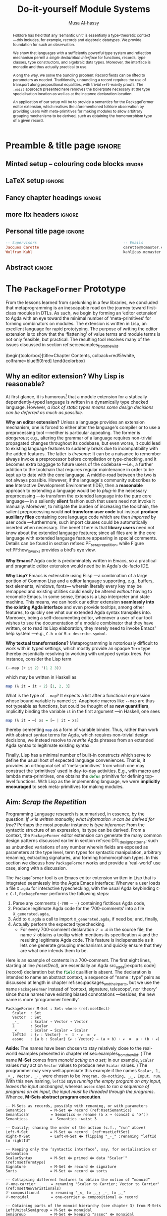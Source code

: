 # -*- eval: (my/execute-startup-blocks) -*-
# https://alhassy.github.io/next-700-module-systems/thesis.pdf
#+title: Do-it-yourself Module Systems
# subtitle: We can change things later, but can't change it if there's nothing to change!
# subtitle: The Next 700 Module Systems
# +DESCRIPTION: Thesis for Musa Al-hassy; McMaster University 2020.
#+AUTHOR: [[mailto:alhassm@mcmaster.ca][Musa Al-hassy]]
#+EMAIL: alhassy@gmail.com
#+OPTIONS: toc:nil d:nil title:nil

#+PROPERTY: header-args :tangle no :comments link
#+PROPERTY: header-args:coq :comments none

# At the end of a section, explain why the section is there,
# and what the reader should take away from it.

# MA: LaTeX pads colons, :, with spacing.
# For inline typing annotations, use ghost colon “\:” to avoid this issue.

#+macro: lof @@latex:L\"{o}f@@@@html:Löf@@
#+macro: newline @@latex: \newline@@
# src_haskell[:exports code]{


:DONE:

+ [X] you're missing a "lessons learned" section where you summarize the problems
  that have been encountered that need a solution.



:END:

:SOL_modules:
@InProceedings{DBLP:conf/slp/Chen87,
  author       = {Weidong Chen},
  title        = {A Theory of Modules Based on Second-Order Logic},
  year         = 1987,
  booktitle    = {Proceedings of the 1987 Symposium on Logic Programming, San
                  Francisco, California, USA, August 31 - September 4, 1987},
  pages        = {24-33},
  crossref     = {DBLP:conf/slp/1987},
  timestamp    = {Wed, 04 Dec 2013 14:42:59 +0100},
  biburl       = {https://dblp.org/rec/conf/slp/Chen87.bib},
  bibsource    = {dblp computer science bibliography, https://dblp.org}
}

@proceedings{DBLP:conf/slp/1987,
  title     = {Proceedings of the 1987 Symposium on Logic Programming, San Francisco,
               California, USA, August 31 - September 4, 1987},
  publisher = {{IEEE-CS}},
  year      = {1987},
  isbn      = {0-8186-0799-8},
  timestamp = {Wed, 04 Dec 2013 14:42:58 +0100},
  biburl    = {https://dblp.org/rec/conf/slp/1987.bib},
  bibsource = {dblp computer science bibliography, https://dblp.org}
}
:End:

:JC:
#+begin_edcomm
:ed: JC

+ [ ] try to cut out all filler like "In this chapter we aim to present the
   narrative". Not a single of those words is needed.

#+end_edcomm

Back on March 6th, as documented in
https://github.com/alhassy/next-700-module-systems/issues/27 you had both a nice
Story and a nice Outline. Why have you not followed them?

You writing continues to have many extraneous adjectives and adverbs that do not
help, but distract. Sometimes it is whole sentences like "Programming language
communities whose language has a powerful type system, such as Haskell’s, have
proverbs such as “if it typechecks, ship it!”" at the start of Chapter 2. These
do not push your thesis forward, but rather at best sideways. Focus!

1. unearth the story of March 6th. Reread it, several times. Make sure all 3 of us are happy with it.
2. unearth the outline of March 6th. Same.
3. stick to that story and outline like crazy. Ask permission EVERY SINGLE TIME you wish to deviate.
4. write nothing that doesn't fit the story.
5. loop us in way more often.
:End:
:EdComm:
#+begin_edcomm org
:ed: WK

#+end_edcomm

#+begin_edcomm org
:ed: WK

``With a careful specification of the type, there is only one program!''
No.
E.g., sorting.
#+end_edcomm
:End:

:Diagrasms_to_add:

#+begin_center latex
How most people use pacakges:
\smartdiagram[sequence diagram]{Namespacing}

How /we/ think they should be used:
\smartdiagram[sequence diagram]{Definition Silo (Namspacing), Record Types,
Algebraic Data Types}
#+end_center

:End:


# Macros to add tcolorbox title's to certain lists.
# See  https://tex.stackexchange.com/questions/275853/adding-a-table-to-list-of-tables
# Also: https://tex.stackexchange.com/questions/446704/addtocontents-and-minitoc
# Also:
#+latex: \def\TABLE#1{\addcontentsline{lot}{table}{\thesection\;\; #1} #1}
#+latex: \def\FIGURE#1{\addcontentsline{lof}{figure}{\thesection\;\; #1} #1}
#+latex_header: \usepackage{caption} \captionsetup[table]{labelformat=empty}

# Use \caption*{text} to label tables with just “text” instead of “Table 𝓃: text”

* COMMENT Proposed Outline
1. Motivating the problem
   - Where has this problem been encountered in the wild?
   - What benefits would there be to solving this problem?
   - Mention ~1 * x + 0 = x~ problem from the ICFP20 paper.
     * Two monoidal units on the same carrier satisfy this law.

   Here is where the "STORY" is placed.

2. Background: What's necessary to solve this problem?
   - What is needed to just understand this problem?
   - Agda
   - System F
   - Monads
   - Metaprogramming

   Maybe tackle this "as needed", rather than upfront.

3. PackageFormer
   - Why an editor extension? Why Lisp is reasonable?
   - Utility of a protottype?
   - Things learned from making a protottype?
     * Perhaps show the minimal code needed to get PF working; <= 300 lines?
     * Much more Lisp for implementing common grouping mechanisms; e.g., pushouts.
   - How usable is it?
   - What exotic notions of grouping mechanisms can be coded-up? Utilit!?
   - [Disadvantages of PackageFormer?
   - Comparision to other systems.

4. Contexts
   - Why PackageFormer is not enough.
   - Discuss Agda macros ---need to be self-contained.
   - Motivate the need for a practical syntax.
   - The reason it's a "do it yourself" system is that the semantics, >>=,
     can be tweaked easily for other forms of grouping besides Pi/Sigma ;-)
   - Current limitations; e.g., lack of termination/positivity of certain constructs;
     or how termtype generation requires the ADT carrier to be the first element
     of the sequence/context, whereas a DAG interpretation of Contexts would be better?
   - How does this compare with PF?
   - What are the benefits of Context?
   - Concrete problems its usage can solve.

5. Related works
   - Who has worked on this problem and where have they gotten?
   - What are their shortcomings and advantages wrt to our approach?
   - Shortcomings of our approach.
   - Missing features and next steps.

6. Conclusion
   - What we have done
   - How it is useful to others, now.

* Preamble & title page                                              :ignore:

# Top level editorial comments.
#+MACRO: remark  @@latex: \fbox{\textbf{Comment: $1 }}@@

#+latex_header: \usepackage{multicol}

#+latex_header: \usepackage{glossaries}
#+latex_header: \makeglossaries

# https://armkeh.github.io/unicode-sty/
#+LATEX_HEADER: \usepackage{\string~"/unicode-sty/unicode"}

#+latex_header: \usepackage{tikz}

# +LATEX_HEADER: \usepackage{papers/UnicodeSymbols}
#+latex_header: \usepackage{newunicodechar}
#+latex_header: \newunicodechar{⨾}{\, ; \,}
#+latex_header: \newunicodechar{×}{\ensuremath{\times}}
#+latex_header: \newunicodechar{♯}{\ensuremath{\sharp}}
#+latex_header: \newunicodechar{⨾}{\ensuremath{\mathop{\fatsemi}}}

#+latex_header: \newunicodechar{∎}{\ensuremath{\qed}}
#+latex_header: \newunicodechar{★}{\ensuremath{\star}}
#+latex_header: \newunicodechar{ₓ}{\ensuremath{{}_\times}}

#+latex_header: \usepackage{tikz}
#+latex_header: \usetikzlibrary{decorations.text,calc,arrows.meta}

# +latex: \FloatBarrier
# The FloatBarrier stops floats (figures are floats) from jumping over them. I
# will need to look into passing [tbh] options to figures from org mode further.
#+LATEX_HEADER: \usepackage{placeins}

#+latex_header: \usepackage[font=itshape]{quoting}
# Now quote blocks have their contents italicised.

#+latex_header_extra: \newtcolorbox{mybox}[2][]{colback=red!5!white,colframe=red!75!black,fonttitle=\bfseries,colbacktitle=red!85!black,title=#2,#1}

# Print a local, chapter based, toc within a pleasant box
#+MACRO: localtoc \begin{tcolorbox}[title=Chapter Contents, colback=red!5!white,  colframe=blue!50!red] \startcontents[level-1]  \printcontents[level-1]{}{0}{\setcounter{tocdepth}{5}} \end{tcolorbox}

** Minted setup -- colouring code blocks                             :ignore:

#+LATEX_HEADER: \usepackage{minted}

#+LATEX_HEADER: \usepackage{tcolorbox}
#+latex: \tcbset{colback=green!10!white}
# \tcbsetforeverylayer{colframe=red!75!black}
#+latex: \newtcolorbox{myexamplebox}[1]{title=#1,
#+latex: colback=red!5!white, colframe=red!75!black, colbacktitle=yellow!50!red, coltitle=red!25!black, fonttitle=\bfseries,
#+latex: subtitle style={boxrule=0.4pt, colback=yellow!50!red!25!white}}

#+LATEX_HEADER: \usepackage{etoolbox}
#+LATEX_HEADER: \def\mytitle{??? Program Code ???}
#+LATEX_HEADER: \BeforeBeginEnvironment{minted}{\begin{tcolorbox}[title=\hfill \mytitle]}%
#+LATEX_HEADER: \AfterEndEnvironment{minted}{\end{tcolorbox}}%

# begin_example blocks are surrounded with blocks WITHOUT a title;
# this makes them useful to refer to them as captioned figures.
#+LATEX_HEADER: \BeforeBeginEnvironment{verbatim}{\begin{tcolorbox}}%
#+LATEX_HEADER: \AfterEndEnvironment{verbatim}{\end{tcolorbox}}%


# Before a code block, write {{{code(title-of-block)}}}
# #
#+MACRO: code     @@latex:\def\mytitle{$1}@@
# +MACRO: code      #+attr_latex: :options title=$1

# let's always break newlines, with a ‘↪’ indicated new lines.
#+LaTeX: \setminted[haskell]{fontsize=\footnotesize, breaklines}
#+LaTeX: \setminted[agda]{fontsize=\footnotesize, breaklines}
#+LaTeX: \setminted[agda2]{fontsize=\footnotesize, breaklines}
#+LaTeX: \setminted[common-lisp]{fontsize=\footnotesize, breaklines}

# LaTeX doesn't allow \def's in a \def; but a \def may occur in a \ [re]newcommand.
# +LATEX_HEADER: \BeforeBeginEnvironment{listing}{ \let\oldcaption\caption \renewcommand{\caption}[1]{ \def\mytitle{#1} } }%
# +LATEX_HEADER: \AfterEndEnvironment{listing}{ \let\caption\oldcaption }%
# #
# This doesn't work since org inserts \caption !after! the minted block, which
# needs the \mytitle.



# Nope.
# +LATEX_HEADER: \BeforeBeginEnvironment{tablular}{\begin{tcolorbox}}%
# +LATEX_HEADER: \AfterEndEnvironment{tabular}{\end{tcolorbox}}%

** LaTeX setup                                                       :ignore:

# Hijacking \date to add addtional text to the frontmatter of a ‘report’.
#
#
# DATE: \today\vfill \centerline{---Supervisors---} {{{newline}}} [[mailto:carette@mcmaster.ca][Jacques Carette]] and [[mailto:kahl@cas.mcmaster.ca][Wolfram Kahl]]

#+LATEX_HEADER: \usepackage[hmargin=25mm,vmargin=25mm]{geometry}
#+LaTeX_HEADER: \setlength{\parskip}{1em}
#+latex_class_options: [12pt]
#+LATEX_CLASS: report-noparts
# Defined below.
#
# Double spacing:
# LaTeX: \setlength{\parskip}{3em}\renewcommand{\baselinestretch}{2.0}
#
#+LATEX_HEADER: \setlength{\parskip}{1em}

#+LATEX_HEADER: \usepackage{xcolor} % named colours
# +LATEX_HEADER: \usepackage[dvipsnames]{xcolor} % named colours
#+LATEX_HEADER: \usepackage{color}
#+LATEX_HEADER: \definecolor{darkred}{rgb}{0.3, 0.0, 0.0}
#+LATEX_HEADER: \definecolor{darkgreen}{rgb}{0.0, 0.3, 0.1}
#+LATEX_HEADER: \definecolor{darkblue}{rgb}{0.0, 0.1, 0.3}
#+LATEX_HEADER: \definecolor{darkorange}{rgb}{1.0, 0.55, 0.0}
#+LATEX_HEADER: \definecolor{sienna}{rgb}{0.53, 0.18, 0.09}
#+LATEX_HEADER_EXTRA: \hypersetup{colorlinks,linkcolor=darkblue,citecolor=darkblue,urlcolor=darkgreen}

#+NAME: symbols for itemisation environment
#+BEGIN_EXPORT latex
\def\labelitemi{$\diamond$}
\def\labelitemii{$\circ$}
\def\labelitemiii{$\star$}

% Level 0                 Level 0
% + Level 1               ⋄ Level 1
%   - Level 2       --->      ∘ Level 2
%     * Level 3                   ⋆ Level 3
%
#+END_EXPORT

# Having small-font code blocks.
# LATEX_HEADER: \RequirePackage{fancyvrb}
# LATEX_HEADER: \DefineVerbatimEnvironment{verbatim}{Verbatim}{fontsize=\scriptsize}

** ~reports-noparts~ LaTeX Class                                   :noexport:

A custom version of the reports class which makes the outermost headings
chapters, rather than parts.
#+NAME: startup-code
#+BEGIN_SRC emacs-lisp :results none
(setq org-latex-caption-above nil)

;; https://orgmode.org/org.html#Table-of-Contents
;; #+TOC: headlines 1 local
(push '("" "titletoc" nil) org-latex-default-packages-alist)

(add-to-list 'org-src-lang-modes '("agda" . haskell))

(add-to-list
  'org-latex-classes
    '("report-noparts"
      "\\documentclass{report}"
      ("\\chapter{%s}" . "\\chapter*{%s}")
      ("\\section{%s}" . "\\section*{%s}")
      ("\\subsection{%s}" . "\\subsection*{%s}")
      ("\\subsubsection{%s}" . "\\subsubsection*{%s}")
      ("\\paragraph{%s}" . "\\paragraph*{%s}")
      ("\\subparagraph{%s}" . "\\subparagraph*{%s}")))
#+END_SRC

** Fancy chapter headings                                            :ignore:
#+latex_header: \usepackage[Bjornstrup]{fncychap}
#+latex:  % Options: Sonny, Lenny, Glenn, Conny, Rejne, Bjarne, Bjornstrup
#+latex:  % defaults:
#+latex:  %\ChNameVar{\Large\sf}
#+latex:  %\ChNumVar{\Huge}
#+latex:  %\ChTitleVar{\Large\sf}

#+begin_export latex
% Change colour of fncychap
% https://tex.stackexchange.com/questions/36902/questions-about-bjornstrup
% https://tex.stackexchange.com/questions/89922/how-do-you-change-the-font-when-using-fncychap

\colorlet{partbgcolor}{gray!30}% shaded background color for parts
\colorlet{partnumcolor}{gray}% color for numbers in parts
\colorlet{chapbgcolor}{gray!30}% shaded background color for chapters
\colorlet{chapnumcolor}{gray}% color for numbers in chapters

\newcommand*\partformat{%
  \fontsize{76}{80}\usefont{T1}{pzc}{m}{n}\selectfont%
  \hfill\textcolor{partnumcolor}{\thepart}}

\makeatletter
\renewcommand*{\@part}{}
\def\@part[#1]#2{%
  \ifnum \c@secnumdepth >-2\relax
    \refstepcounter{part}%
    \@maybeautodot\thepart%
    \addparttocentry{\thepart}{#1}%
  \else
    \addparttocentry{}{#1}%
  \fi
  \begingroup
    \setparsizes{\z@}{\z@}{\z@\@plus 1fil}\par@updaterelative
    \raggedpart
    \interlinepenalty \@M
    \normalfont\sectfont\nobreak
    \setlength\fboxsep{0pt}
    \colorbox{partbgcolor}{\rule{0pt}{40pt}%
    \makebox[\linewidth]{%
    \begin{minipage}{\dimexpr\linewidth+20pt\relax}
      \ifnum \c@secnumdepth >-2\relax
        \vskip-25pt
        \size@partnumber{\partformat}%
      \fi      %
      \vskip\baselineskip
      \hspace*{\dimexpr\myhi+10pt\relax}%
      \parbox{\dimexpr\linewidth-2\myhi-20pt\relax}{\raggedleft\LARGE#2\strut}%
      \hspace*{\myhi}\par\medskip%
    \end{minipage}%
      }%
    }%
    \partmark{#1}\par
  \endgroup
  \@endpart
}

\renewcommand\DOCH{%
  \settowidth{\py}{\CNoV\thechapter}
  \addtolength{\py}{-10pt}
  \fboxsep=0pt%
  \colorbox{chapbgcolor}{\rule{0pt}{40pt}\parbox[b]{\textwidth}{\hfill}}%
  \kern-\py\raise20pt%
  \hbox{\color{chapnumcolor}\CNoV\thechapter}\\%
}

\renewcommand\DOTI[1]{%
  \nointerlineskip\raggedright%
  \fboxsep=\myhi%
  \vskip-1ex%
  \colorbox{chapbgcolor}{\parbox[t]{\mylen}{\CTV\FmTi{#1}}}\par\nobreak%
  \vskip 40pt%
}

\renewcommand\DOTIS[1]{%
  \fboxsep=0pt
  \colorbox{chapbgcolor}{\rule{0pt}{40pt}\parbox[b]{\textwidth}{\hfill}}\\%
  \nointerlineskip\raggedright%
  \fboxsep=\myhi%
  \colorbox{chapbgcolor}{\parbox[t]{\mylen}{\CTV\FmTi{#1}}}\par\nobreak%
  \vskip 40pt%
 }
\makeatother


% http://latexcolor.com/
\definecolor{babyblue}{rgb}{0.54, 0.81, 0.94}
\definecolor{deepskyblue}{rgb}{0.0, 0.75, 1.0}
        \definecolor{deeppink}{rgb}{1.0, 0.08, 0.58}
\colorlet{partbgcolor}{red}% shaded background color for parts
\colorlet{partnumcolor}{red}% color for numbers in parts
\colorlet{chapbgcolor}{deepskyblue}% shaded background color for chaps
\colorlet{chapnumcolor}{red}% color for numbers in chaps

#+end_export

** more ltx headers :ignore:

#+latex_header:  \usepackage{mathpartir, proof}
#+latex_header_extra: \newunicodechar{×}{\ensuremath{\times}}
#+latex_header_extra: \newunicodechar{⋆}{\ensuremath{\star}}
#+latex_header_extra: \newunicodechar{∐}{\ensuremath{\coprod}}
#+latex_header_extra: \newunicodechar{∎}{\ensuremath{\qedsymbol}}
#+latex_header: \usepackage{smartdiagram}
#+LATEX_HEADER: \usepackage{placeins}
# +latex: \FloatBarrier
# The FloatBarrier stops floats (figures are floats) from jumping over them. I
# will need to look into passing [tbh] options to figures from org mode further.

** TODO COMMENT Removing the red box that appears in "minted" when using unicode :ignore:
# Src: https://tex.stackexchange.com/questions/343494/minted-red-box-around-greek-characters
#
#+LATEX_HEADER_EXTRA: \makeatletter
#+LATEX_HEADER_EXTRA: \AtBeginEnvironment{minted}{\dontdofcolorbox}
#+LATEX_HEADER_EXTRA: \def\dontdofcolorbox{\renewcommand\fcolorbox[4][]{##4}}
#+LATEX_HEADER_EXTRA: \makeatother

** Personal title page                                               :ignore:

#+begin_center org

#+begin_export latex
\thispagestyle{empty}

{\color{white}{.}}

\vspace{5em}

% {\Huge The Next 700 Module Systems}
{\Huge Do-it-yourself Module Systems}

\vspace{1em}

{\Large Extending Dependently-Typed Languages to Implement
\\ Module System Features In The Core Language}

\vspace{2em}

Department of Computing and Software

McMaster University

\vspace{2em}
\href{mailto:alhassy@gmail.com}{Musa Al-hassy}

\vspace{2em}
\today
#+end_export

\vfill

{{{code({\sc PhD Thesis \hspace{12em} \color{gray}{.} })}}}
#+begin_src haskell
-- Supervisors                                       -- Emails
Jacques Carette                                      carette@mcmaster.ca
Wolfram Kahl                                         kahl@cas.mcmaster.ca
#+end_src
#+end_center

:Hide:
#+begin_edcomm org
:ed: WK
Please resolve references before you ship PDF...
#+end_edcomm
:End:

# LaTeX: \centerline{\sc Draft}* Abstract and toc                                                   :ignore:
   :PROPERTIES:
   :CUSTOM_ID: abstract
   :END:

 # Use:  x vs.{{{null}}} ys
 # This informs LaTeX not to put the normal space necessary after a period.
 #
 #+MACRO: null  @@latex:\null{}@@

:HideAbstract_and_toc:
#+begin_abstract

 Structuring-mechanisms, such as Java's ~package~ and Haskell's ~module~, are often
 afterthought secondary citizens whose primary purpose is to act as namespace
 delimiters, while relatively more effort is given to their abstraction
 encapsulation counterparts, e.g., Java's classes and Haskell's typeclasses. A
 /dependently-typed language/ (DTL) is a typed language where we can write /types/
 that depend on /terms/; thereby blurring conventional distinctions between a
 variety of concepts. In contrast, languages with non-dependent type systems
 tend to distinguish /external vs.{{{null}}} internal/ structuring-mechanisms
 ---as in Java's ~package~ for namespacing vs.{{{null}}} ~class~ for abstraction
 encapsulation--- with more dedicated attention and power for the internal case
 ---as it is expressible within the type theory.

 #+latex: \vspace{1em}

 To our knowledge, relatively few languages ---such as OCaml, Maude, and the B
 Method--- allow for the manipulation of external structuring-mechanisms as they
 do for internal ones. Sufficiently expressive type systems, such as those of
 dependently typed languages, allow for the internalisation of many concepts
 thereby conflating a number of traditional programming notions. Since DTLs
 permit types that depend on terms, the types may require non-trivial term
 calculation in order to be determined. Languages without such expressive type
 systems necessitate certain constraints on its constructs according to their
 intended usage. It is not clear whether such constraints have been brought to
 more expressive languages out of necessity or out of convention. Hence we
 propose a systematic exploration of the structuring-mechanism design space for
 dependently typed languages to understand /what are the module systems for DTLs?/

 #+latex: \vspace{1em}

 First-class structuring-mechanisms have values and types of their own which
 need to be subject to manipulation by the user, so it is reasonable to consider
 manipulation combinators for them from the beginning. Such combinators would
 correspond to the many generic operations that one naturally wants to perform
 on structuring-mechanisms ---e.g., combining them, hiding components, renaming
 components--- some of which, in the external case, are impossible to perform in
 any DTL without resorting to third-party tools for pre-processing. Our aim is
 to provide a sound footing for systems of structuring-mechanisms so that
 structuring-mechanisms become another common feature in dependently typed
 languages. An important contribution of this work is an Agda implementation of
 our module combinators ---which we hope to be accepted into a future release of
 the Agda standard library.

 If anything, our aim is practical ---to save developers from ad hoc copy-paste
 preprocessing hacks.
 #+begin_center org
 #+begin_small
 ---Source: https://github.com/alhassy/next-700-module-systems---
 #+end_small
 #+end_center
 #+end_abstract

#+latex: \newpage
#+latex: \thispagestyle{empty}
#+latex: \tableofcontents
# +TOC: headlines 4
# Change the titles from “List of 𝒳” to something else.
# +latex: \renewcommand{\listfigurename}{List of ???}
# +latex: \renewcommand{\listtablename}{Tables}
# +latex: \listoffigures
#+latex: \listoftables

#+begin_edcomm
:ed: Editor Remark

Re-read everything and make sure if anything is ‘partly borrowed’ from another
source then it is properly cited!

“If you knowingly “borrowed” even one clause, let alone one sentence, then you
have committed plagiarism. Think of it this way: Plagiarism is another word for
theft. That’s exactly what it is. Were you to open a bag of bread in a grocery
store and eat one piece of bread, leaving the remainder of the bag on the shelf,
you would have knowingly stolen that one piece of bread. The fact that you
didn’t take the rest of the bread with you doesn’t negate the theft of that one
piece. That one sentence you noted is like that one piece of bread. It’s
stolen. It wasn’t yours. You didn’t own it. You took it from someone
else. Someone had to write that sentence in order for it to exist. By cutting
and pasting it into your “original” work, you committed theft. So, yes,
plagiarism even comes down to one sentence.” ---Ninth Ward Goethe
#+end_edcomm
:End:

#+latex: \newpage

** Abstract                                                  :ignore:
 #
   #+begin_abstract org
   Can parameterised records and algebraic datatypes ---i.e., Π-, Σ-, and
   𝒲-types--- be derived from one
   pragmatic declaration?

   Record types give a universe of discourse, parameterised record types fix
   parts of that universe ahead of time, and algebraic datatypes give us
   first-class syntax, whence evaluators and optimisers.

   The answer is in the affirmative. Besides a practical
   shared declaration interface, which is extensible in the language,
   we also find that common data structures correspond to simple theories.
 #+end_abstract

#  \maketitle
#+TOC: headlines 1
#+TOC: tables
* COMMENT OLD Introduction ---The Thesis’ “Story”
  :PROPERTIES:
  :CUSTOM_ID: introduction
  :END:

** Intro                                                             :ignore:

#+begin_edcomm org
:ed: JC

"that demonstrates the distinction between what can currently be accomplished
  and what is desired when working with composition of software units." this is
  overly broad. Your thesis does not accomplish that, nor should it try. Focus!
#+end_edcomm

In this chapter we aim to present the narrative that demonstrates the
distinction between what can currently be accomplished and what is desired when
working with composition of software units. We arrive at the observation that
packaging concepts differ only in their use ---for example, a [[gls:typeclass][typeclass]] and a
[[gls:record][record]] are both sequences of declarations that only differ in that the former is
used for polymorphism with instance search whereas the latter is used as a
structure, grouping related items together. In turn, we are led to propose that
the various packaging concepts ought to have a uniform syntax. Moreover, since
records are a particular notion of packaging, the commitment to syntactic
similarity gives rise to a [[https://en.wikipedia.org/wiki/Homoiconicity][homoiconic]] nature to the host language.

#+begin_edcomm
:ed: JC

the whole first paragraph is quite vague. It's not false, but it's also not
  helpful. You should try to remember your audience, which is your committee
  (Emil, Ridha, and an external person).
#+end_edcomm

Within this work we refer to a /simple type theory/ as a language that contains
typed lambda terms for terms and formuale; if in addition it contains lambda
terms whose types are indexed by values then we say it is a /dependently-typed
language/, or ‘DTL’ for short ---depending on intent, value-indexed types could
be interpreted as /propositions/ and their terms as /proofs/. With the exception of
declarations and ephemeral notions, nearly everything in a DTL is a typed lambda
term. Just as Lisp's [[gls:homoiconic][homoiconic]] nature blurs data and code leaving it not as a
language with primitives but rather a language with meta-primitives, so too the
lack of distinction between term and type lends itself to generic and uniform
concepts in DTLs thereby leaving no syntactic distinction between a constructive
proof and an algorithm.

#+begin_edcomm
:ed: JC

what is the message of your second paragraph? It says all sorts of things that
  are barely connected to each other. It doesn't say any of those things
  crisply. I'm not sure which of the things it communicates are clearly
  important for the rest of the thesis.
#+end_edcomm

| /An introduction to Agda and dependent types can be found in section ref:sec:what_is_DTL/ |

The sections below explore our primary observation. Section 1 demonstrates the
variety of ‘tongues’ present in a single language which are conflated in a DTL,
section 2 discusses that such conflation should by necessity apply to notions of
packaging, section 3 contains contributed work to ensure that happens. Finally,
section 4 concludes by outlining the remainder of the thesis.

#+begin_edcomm
:ed: JC

"The sections below explore our primary observation". By this point in the
  introduction, I should have an idea of what the thesis is about - I don't. I'm
  not even quite sure what the 'primary observation' is. I certainly don't know
  why NOW is a good time to explore it.
#+end_edcomm

# #
#+begin_edcomm
:ed: JC

"The goal is to use a dependently-typed language to implement the
‘missing’ module system features directly inside the language." is the first
sentence, 7 pages in, that gets to the heart of the problem you have really
worked hard on.
#+end_edcomm

** tongues -moved
** Needless Distinctions for Containers

#+begin_edcomm
:ed: JC

I don't really think that 1.1 and 1.2 really help the reader understand your
thesis. They are too unfocused. This story might belong in the thesis, but not
in the introduction.
#+end_edcomm

Computing is compositionality. Large mind-bending software developments are
formed by composing smaller, much more manageable, pieces together. How? In the
previous section we outlined a number of languages equipped with term
constructors, yet we did not indicate which were more primitive and which could
be derived.

#+macro: uber @@latex:\"uber@@ @@html: über@@

The methods currently utilised are ad hoc, e.g., “dump the contents of packages
into a new {{{uber}}} package”. What about when the packages contain conflicting
names? “Make an {{{uber}}} package with field names for each package's
contents”. What about viewing the new {{{uber}}} package as a hierarchy of its
packages? “Make conversion methods between the two representations.” These
tedious and error-prone operations /should be/ mechanically derivable.

In general, there are special-purpose constructs specifically for working with
packages of “usual”, or “day-to-day” expression- or statement-level code. That
is, a language for working with containers whose contents live in another
language. This forces the users to think of these constructs as rare notions
that are seldom needed ---since they belong to an ephemeral language. They are
only useful when connecting packages together and otherwise need not be learned.

When working with mutually dependent modules, a simple workaround to cyclic
typechecking and loading is to create an interface file containing the
declarations that dependents require. To mitigate such error-prone duplication
of declarations, one may utilise literate programming citet:knuth_lp to tangle
the declarations to multiple files ---the actual parent module and the interface
module. This was the situation with Haskell before its recent module signature
mechanism citet:haskell_backpack. Being a purely functional language, it is
unsurprising that Haskell treats nested record field updates awkwardly: Where a
C-like language may have {{{newline}}} ~a.b.c := d~, Haskell requires ~a { b = b a
{c = d}}~ which necessarily has field names ~b, c~ polluting the global function
namespace as field projections. Since a record is a possibly deeply nested list
of declarations, it is trivial to flatten such a list to mechanically generate
the names ~“a-b-c”~ ---since the dot is reserved--- unfortunately this is not
possible in the core language thereby forcing users to employ ‘lenses’
citet:roman20:profun:lenses:prisms:optics to generate such accessors by
compile-time meta-programming. In the setting of DTLs, records in the form of
nested Σ-types tend to have tremendously poor performance ---in existing
implementations of Coq citet:coq_cat_experiences and Agda citet:perna, the culprit
generally being projections. More generally, what if we wanted to do something
with packages that the host language does not support? “Use a pre-processor,
approximate packaging at a different language level, or simply settle with what
you have.”

*Main Observation* Packages, modules, theories, contexts, traits, typeclasses,
interfaces, what have you all boil down to dependent records at the end of the
day and /really differ/ in /how/ they are used or implemented. At the end of section
ref:sec:PF:practicality we demonstrate various distinct presentations of such
notions of packaging arising from a single package declaration.

   # After discussing existing approach and foundations, along with the minimal
   # requirements of a candidate solution, we then present our preliminary findings
   # in section 3. In particular,

** Novel Contributions

#+begin_edcomm
:ed: JC

1.3 really mixes Related Work and Contributions. It does not even state a
crisp "Research Problem" that you are investigating. The outcomes reads like
"stuff I've done", rather than "contributions worth of a PhD".
#+end_edcomm

The thesis investigates the current state of the art of grouping mechanisms
{{{newline}}} ---sometimes referred to as modules or packages---, their
shortcomings, and implementing candidate solutions based upon a
dependently-typed language.

The introduction of first-class structuring mechanisms drastically changes the
situation by allowing the composition and manipulation of structuring mechanisms
within the language itself. Granted, languages providing combinators for
structuring mechanisms are not new; e.g., such notions already exist for Full
Maude citet:maude_module_algebra and B citet:B_reuse. The former is closer in
spirit to our work, but it differs from ours in that it is based on a /reflective
logic/: A logic where certain aspects of its metatheory can be faithfully
represented within the logic itself. Not only does the meta-theory of our effort
not involve reflection, but our distinctive attribute is that our aim is to form
powerful module system features for Dependently-Typed Languages (DTLs).

To the uninitiated, the shift to DTLs may not appear useful, or at least would
not differ much from existing approaches. We believe otherwise; indeed, in
programming and, more generally, in mathematics, there are three ---below: 1,
2a, 2b--- essentially equivalent perspectives to understanding a concept. Even
though they are equivalent, each perspective has prompted numerous programming
languages; as such, the equivalence does not make the selection of a perspective
irrelevant. The perspectives are below, and examples in the subsequent table.

1. “Point-wise” or “Constituent-Based”:
   A concept is understood by studying the concepts it is “made out of”.

   Common examples include:
   - /Extensionality/: A mathematical set is determined by the elements it contains.
   - A method is determined by the sequence of statements or expressions it is
     composed from.
   - A package ---such as a record or data declaration--- is determined by
     its components, which may be /thought of/ as fields or constructors.

   Object-oriented programming is based on the notion of inheritance which
   is founded on the “has a” and “is a” relationships.

2. “Point-free” or Relationship Based:
   A concept is understood by its relationship to other concepts in the domain
   of discourse.

   This approach comes into two sub-classifications:

   a. “First Class Citizen” or “Concept as Data”:
      The concept is treated as a static entity and is
      identified by applying operations /onto it/ in order to observe its nature.

      Common examples include:
      - A singleton set is a set whose cardinality is 1.
      - A method, in any coding language, is a value with the ability to act on
        other values of a particular type.
      - A renaming scheme to provide different names for a given package; more
        generally, applicative modules.

   b. “Second Class Citizen” or “Concept as Method”:
      The concept is treated as a dynamic entity that
      is fed input stimuli and is understood by its emitted observational output.

      Common examples include:
      - A singleton set is a set for which there is a unique mapping to it from
        any other set. Input any set, obtain a map from it to the singleton set.
      - A method, in any coding language, is unique up to observational
        equality: Feed it arguments, check its behaviour. Realistically, one may
        want to also consider efficiency matters.
      - Generative modules as in the ~new~ keyword from object-oriented
        programming: Basic construction arguments are provided and a container
        object is produced.

   Observing such a sub-classification as distinct led to traditional structural
   programming languages, whereas blurring the distinction somewhat led to
   functional programming.

#+latex: \vspace{-1em}
#+caption: Four ways to percieve ‘the’ empty collection ∅, and associated theory
|------+-------------+------------------------------------+-----------------|
| (1)  | Extensional | ~X = ∅ ≡ (∀ e • e ∈ X ≡ false)~      | Predicate Logic |
| (2)  | Intensional | ~X = ∅ ≡ (∀ Y • X ⊆ Y)~              | Set Theory      |
| (2a) | Data        | ~X = ∅ ≡ #X = 0~                     | Numbers-as-Sets |
| (2b) | Method      | ~X = ∅ ≡ (∀ Y • ∃₁ f • f ∈ (X → Y))~ | Function Theory |
|------+-------------+------------------------------------+-----------------|

A simple selection of equivalent perspectives leads to wholly distinct paradigms
of thought. It is with this idea that we seek to implement first-class grouping
mechanisms in a dependently typed language ---theories have been proposed, on
paper, but as just discussed /actual design decisions may have challenging
impacts on the overall system/. Most importantly, this is a /requirements driven/
approach to coherent modularisation constructs in dependently typed languages.

Later on, we shall demonstrate that with a sufficiently expressive type system,
a number of traditional programming notions regarding ‘packaging up data’ become
conflated ---in particular: Records and modules; which for the most part can all
be thought of as “dependent products with named components”. Languages without
such expressive type systems necessitate certain constraints on these concepts
according to their intended usage ---e.g., no multiple inheritance for Java's
classes and only one instance for Haskell's typeclasses. It is not clear whether
such constraints have been brought to more expressive languages out of
necessity, convention, or convenience. Hence, in Section
ref:sec:current_approaches, we perform a systematic exploration of the
structuring-mechanism design space for DTLs as a starting point for the design
of an appropriate dependently-typed module system (Section ref:sec:contexts). Along
the way, we intend to provide a set of atomic combinators that suffice as
building blocks for generally desirable features of grouping mechanisms, and
moreover we intend to provide an analyses of their interactions.

That is, we want to look at the edge cases of the design space for
structuring-mechanism /systems/, not only what is considered convenient or
conventional. Along the way, we will undoubtedly encounter useless or
non-feasible approaches. The systems we intend to consider would account for,
say, module structures with intrinsic types ---hence treating them as first
class concepts--- so that our examination is based on sound principles.

Understandably, some of the traditional constraints have to do with
implementations. For example, a Haskell typeclass is generally implemented as a
dictionary that can, for the most part, be inlined whereas a record is, in some
languages, a contiguous memory block: They can be identified in a DTL, but their
uses force different implementation methodologies and consequently they are
segregated under different names.

In summary, our research builds upon the existing state of module systems
citet:types_for_modules in a dependently-typed setting citet:dtls_give_modules
which is substantiated by developing practical and pragmatic tools. Our outcomes
include:
  1. A clean module system for DTLs that treats modules uniformly as any other
     value type.
  2. A variety of use-cases contrasting the resulting system with previous
     approaches.
     - We solve the so-called unbundling problem and demonstrate ---using our
       implemented tools--- how pushout and homomorphisms constructions, among
       many others, can be /mechanically/ obtained.
  3. A module system that enables rather than inhibits efficiency.
  4. Demonstrate that module features traditionally handled using
     meta-programming can be brought to the data-value level; thereby not
     actually requiring the immense power and complexity of meta-programming.

Most importantly, we have implemented our theory thereby obtaining validation
that it ‘works’. We provide an extensible Emacs interface as well as
an Agda library for forming module constructions.

** Overview of the Remaining Chapters

When a programming languages does not provide sufficiently expressive primitives
for a concept ---such as typeclass derivation citet:deriving_via--- users use
some form of pre-processing to accomplish their tasks. In our case, the
insufficient primitives are regarding the creation and manipulation of theories
---i.e., records, classes, packages, modules. In section
ref:sec:metaprogramming_module_meta_primitives , we will demonstrate an
prototype that clarified the requirements of our envisioned system. Even though
the prototype appears to be metaprogramming, the aim is not to force users
interested in manipulating packages to worry about the intricacies of
representations; that is, the end goal is to avoid metaprogramming ---which is
an over-glorified form of preprocessing. The goal is to /use a dependently-typed
language to implement/ /the ‘missing’ module system features directly inside the
language./

#+begin_edcomm
:ed: JC

"The goal is to use a dependently-typed language to implement the
‘missing’ module system features directly inside the language." is the first
sentence, 7 pages in, that gets to the heart of the problem you have really
worked hard on.
#+end_edcomm

An important design decision is whether the resulting development is intended to
be reasoned about or not. If reasoning is important, then a language that better
supports it is ideal. That is why we are using Agda ---using a simpler language
and maintaining data invariants eventually becomes much harder citet:hasochism.

The remainder of the thesis is organised as follows.

:Outline:
+ Chapter II discusses what is expected of modularisation mechanisms,
  how they could be simulated, their interdefinability in Agda, and
  discuss a theoretical basis for modularisation.

+ Chapter III outlines missing features from current modularisation systems,
  their use cases, and provides a checklist for a candidate module
  system for DTLs.

+ Chapter IV discusses issues regarding implementation matter and the next steps
  in this research, along with a proposed timeline.

+ Chapter V outlines the intended outcomes of this research effort.
:End:

+ *section ref:sec:examples_from_the_wild Examples from the wild*

   There are a host of repeated module patterns since modules are not a
   first-class construct. We look at three Agda libraries and extract “module
   design patterns for dependently-typed programming”. To the best of our
   knowledge, we are the first to formalise such design patterns for
   dependently-typed languages. Three other, non-module, design patterns are
   discussed in citet:10.1145/1411204.1411213.

   :RoughOutline:
   - E.g., IsX and X in Agda's standard library.
   - E.g., Hom, and universal algebra constructs, /for/ a paraticular theory.
   - E.g., common renaming patterns such as X_i or X' or etc for a theory X.
     - Cannot do this in Context due to Agda's limited support for fresh names.
     - Doable in PF.
   :End:

+ *section ref:sec:metaprogramming_module_meta_primitives Metaprogramming Module Meta-primitives*

   To show that first-class modules are /reasonable/, we begin by providing
   ~PackageFormer~ citet:DBLP:conf/gpce/Al-hassyCK19: A specfication and
   manipulation language for modules, for Agda.
   To show that the approach is promising, we demonstrate how some problems
   from section ref:sec:examples_from_the_wild can be tackled.

   # - Emacs Lisp is used as an implementation language since Emacs is the de
   #   facto editor for Agda.

   - The tool is a *practical* sandbox for exploring do-it-yourself grouping mechanisms:
     From pushouts and pullbacks, to forming homomorphism types over a given theory.

+ *section ref:sec:module_meta_primitives_as_library_methods Module Meta-primitives as Library Methods*

   The ideas learned from making the powerful ~PackageFormer~ prototype lead us to
   form the less-powerful ~Context~ framework, which has the orthogonal benefit of
   being an Agda library rather than an external pre-processing tool.
   :RoughOutline:
   - E.g., a termtype arises by keeping only the fields that target the elected
     ADT carrier.
   - Ideas of :waist!
   :End:

   - Along the way, we solve the *unbundling problem*: Features of a structure may be
     exposed at the type level as-needed.

+ *section ref:sec:conclusion Conclusion: The lingua franca dream as reality*

   We compare the external ~PackageFormer~ tool with the ~Context~ library, and
   discuss how the latter has brought us closer to our original goal of having a
   single language for expressing values, types, and modules.

# ^_^
It has been an exciting journey, I hope you enjoy the ride!

* COMMENT Introduction

#+begin_export latex
\begin{figure}
  \caption{Bundled forms: Two solid arrows to get one dashed arrow}
  \begin{center}
  \begin{tikzpicture}
  \filldraw[color=red!60, fill=red!5, very thick](-5.25,-2) ellipse (1cm and 1cm);
  \node at (-5.25, -1.9) {\tiny Ambient };
  \node at (-5.25, -2.1) {\tiny Structure};

  \filldraw[color=teal!60, fill=teal!5, very thick](-0.25,-2) ellipse (1cm and 1cm);
  \node at (-.25, -2) {\tiny New Concept};

  \filldraw[color=green!60, fill=green!5, very thick](-5.25,2) ellipse (1cm and 1cm);
  \node at (-5.25, 2.1) {\tiny Referenced};
  \node at (-5.25, 1.9) {\tiny Sub-structure};

  \draw[ultra thick, dashed, ->] (-4.25, -2) to (-1.25,-2);
  \draw[ultra thick, ->] (-4.3, 1.7) to (-0.8,-1.2);
  \draw[ultra thick, ->] (-5.25, 1) to (-5.25,-1);
\end{tikzpicture}
\end{center}
\end{figure}

Then,

\begin{figure}
  \caption{Unbundled forms: Obtain the dashed arrow explicitly}
  \begin{center}
  \begin{tikzpicture}
  \filldraw[color=red!60, fill=red!5, very thick](-5.25,-2) ellipse (1cm and 1cm);
  \node at (-5.25, -1.2) {\tiny Given };
  \node at (-5.25, -1.4) {\tiny Structure};

  \filldraw[color=green!60, fill=green!5, very thick](-5.25,-2.2) ellipse (0.75cm and 0.5cm);
  \node at (-5.25, -2.0) {\tiny Chosen};
  \node at (-5.25, -2.2) {\tiny Sub-structure};

  \filldraw[color=teal!60, fill=teal!5, very thick](-0.25,-2) ellipse (1cm and 1cm);
  \node at (-.25, -2) {\tiny New Concept};

  \draw[ultra thick, dashed, ->] (-4.25, -2) to (-1.25,-2);
\end{tikzpicture}
\end{center}
\end{figure}
See figures   \ref{fig:unbundled-distributivity}
and    \ref{fig:bundled-distributivity} for concrete instances.
#+end_export


 Recall, say from Section ref:sec:PF:problem_statement, that we refer to the
 concern of moving from a record to a parameterised record as *the unbundling
 problem* citet:packaging_mathematical_structures.
 ( Section ref:sec:problems .)

--------------------------------------------------------------------------------

The construction of programming libraries is managed by decomposing ideas into
self-contained units called ‘packages’ whose relationships are then formalised
as transformations that reorganise representations of data.  Depending on the
/expressivity/ of a language, packages may serve to avoid having different ideas
share the same name ---which is usually their /only/ use--- but they may
additionally serve as silos of source definitions from which interfaces and
types may be /extracted/.  Figure ref:fig:monoid-derivatives exemplifies the
idea for monoids ---which themselves model a notion of composition.  In general,
such derived constructions are /out of reach/ from /within/ a language and have to
be extracted /by hand/ by users who have the time and training to do so.
Unfortunately, this is the standard approach; even though it is error-prone and
disguises mechanical /library methods/ (that are written /once/ and proven correct)
as /design patterns/ (which need to be carefully implemented for /each/ use and
argued to be correct).  The goal of this thesis is to show that sufficiently
expressive languages make packages an interesting /and/ central programming
concept by extending their common use as silos of data with the ability for
/users/ to /mechanically/ derive related ideas (programming constructs) as well as
the relationships between them.

#+latex_header: \usepackage{smartdiagram}
#+caption: Deriving related /types/ from /the/ definition of monoids
#+begin_figure latex
\label{fig:monoid-derivatives}
\begin{center}
\smartdiagram[constellation diagram]{
 {\footnotesize Monoids}
,{\footnotesize Monoids \emph{with} carrier \texttt{C}}
,{\footnotesize Homomorphisms, products, duals}
,{\footnotesize Signature (Tree skeletons)}
,{\footnotesize Pointed Magma} % \\ (“Exclusion”)
,{\footnotesize Terms \\ (Trees with variables)}
,{\footnotesize Monoids \emph{over} a setoid}
% ,Universal Algebra constructions
,{\scriptsize Monoids \emph{with} carrier \texttt{C} and operation $\oplus$}
}

\end{center}
#+end_figure

The framework developed in this thesis is motivated by the following concerns
when developing libraries in the dependently-typed language (DTL) Agda, such as
cite:RATH.
1. *Practical₁: Renaming* There is excessive repetition in the simplest of tasks
   when working with packages; e.g., to /uniformly/ decorate the names in a
   package with subscripts ~₀, ₁, ₂~ requires the package's contents be listed
   thrice.  It would be more economical to /apply/ a renaming /function/ to a
   package.

2. *Practical₂: Unbundling* In general, in a DTL, /packages behave like functions/
   in that they may have a subset of their contents designated as /parameters
   exposed at the type-level/ which users can /instantiate/. Unfortunately, library
   developers generally provide only a few /variations/ on /a/ package; such as
   having no parameters or having only /functional symbols/ as parameters ---c.f.,
   the carrier ~C~ and operation ~⊕~ in figure ref:fig:monoid-derivatives.  Whereas
   functions can /bundle-up/ or /unbundle/ their parameters using currying and
   uncurrying, only the latter is generally supported and, even then, not in an
   elegant fashion.  Rather than provide /several variations/ on a package, it
   would be more economical to provide one singular fully-bundled package and
   have an operator that allows users to /declaratively/, “on the fly”, expose
   package constituents as parameters.

3. *Theoretical₁: Exceptionality* DTLs blur the distinguish between expressions and
   types, treating them as the same thing: /Terms/. This collapses a number of
   seemingly different language constructs into the same thing ---e.g., programs
   and proofs are essentially the same thing.  Unfortunately, packages are
   treated as /exceptional/ values that differ from /usual/ values ---such as
   functions and numbers--- in that the former are ‘second-class citizens’ which
   only serve to collect the latter ‘first-class citizens’.  This forces users
   to learn two families of ‘sub-languages’ ---one for each citizen class.
   There is essentially no /theoretical/ reason why packages do not deserve
   first-class citizenship, and so receive the same treatment as other
   /unexceptional/ values. Another advantage of giving packages equal treatment is
   that we are inexorably led to wonder what *computable algebraic structure* they
   have and how they relate to other constructs in a language; e.g., packages
   are essentially record-valued functions.

4. *Theoretical₂: Syntax* It is well known that sequences of declarations may be
   grouped together within a /package/. If any declarations are opaque, not fully
   undefined, they become /parameters/ of the package ---which may then be
   identified as a /record type/ with the opaque declarations called /fields/.
   However, when a declaration is /intentionally opaque/ not because it is missing
   an implementation, but rather it acts as a value construction itself then one
   uses /algebraic data types/, or ‘termtypes’. Such types share the general
   structure of a package, and so it would be interesting to illuminate the
   exact difference between the concepts ---/if any/. In practice, one forms a
   record type to model an interface, instances of which are actual
   implementations, and forms an /associated/ termtype to /describe computations/
   over that record type, thereby making available a syntactic treatment of the
   interface ---textual substitution, simplification / optimisation, evaluators,
   canonical forms. For example, as shown in figure ref:fig:monoid-derivatives,
   the record type of monoids models composition whereas the (tremendously
   useful) termtype of binary trees acts as a description language for monoids.
   The /problem of maintenance/ now arises: Whenever the record type is altered,
   one must mechanically update the associated termtype.  It would be more
   economical to extract /both/ record types and termtypes from a single package
   declaration.

In this thesis, we aim to mitigate the above concerns with a focus on
*practicality*. A theoretical framework may address the concerns, but it would be
incapable of accommodating /real-world use-cases/ when it cannot be applied to
real-world code. For instance, one may speak of ‘amalgamating packages’, which
can always “be made disjoint”, but in practice the union of two packages would
likely result in name clashes which could be avoided in a number of ways but the
/user-defined names/ are important and so a result that is “unique up to
isomorphism” is not practical. As such, we will implement a framework to show
that the above concerns can be addressed in a way that *actually works*.

** Thesis Overview

The remainder of the thesis is organised as follows.

+ Chapter 2 consists of preliminaries, to make the thesis self-contained, and
  contributions of the thesis.

  A review of dependently-typed programming with Agda is presented, with a focus
  on its packaging constructs: Namespacing with =module=, record types with
  =record=, and as contexts with Σ-padding. The interdefinability of the
  aforementioned three packaging constructs is demonstrated.  After-which is a
  quick review of other DTLs that shows the idea of a unified notion of package
  is promising ---Agda is only a presentation language, but the ideas transfer
  to other DTLs.

  With sufficient preliminaries reviewed, the reader is in a position to
  appreciate a survey of package systems in DTLs and the contributions of this
  thesis. The contributions listed will then act as a guide for the remainder of
  the thesis.

+ Chapter 3 consists of real world examples of problems encountered with the
  existing package system of Agda.

  Along the way, we identify a set of /DTL design patterns/ that users repeatedly
  implement. An indicator of the *practicality* of our resulting framework is the
  ability to actually implement such patterns as library methods.

+ Chapter 4 discusses a prototype that addresses /nearly/ all of our concerns.

  Unfortunately, the prototype introduces a new sublanguage for users to learn.
  Packages are /nearly/ first-class citizens: Their manipulation must be specified
  in Lisp rather than in the host language, Agda.  However, the ability to
  rapidly, textually, manipulate a package makes the prototype an extremely
  useful tool to test ideas and implementations of package combinators.  In
  particular, the aforementioned example of forming unions of packages is
  implemented in such a way that the amount of input required ---such as /along/
  what interface should a given pair of packages be /glued/ and /how/ name clashes
  should be handled--- can be ‘inferred’ when not provided by making use of
  Lisp's support for keyword arguments. Moreover, the union operation is a
  /user-defined/ combinator: It is a /possible/ implementation by a user of the
  prototype, built upon the prototype's “package meta-primitives”.

+ Chapter 5 takes the lessons learned from the prototype to show that
  /DTLs can have a unified package system within the host language/.

  The prototype is given semantics as Agda types and functions by forming a
  *practical* library within Agda that achieves the core features of the prototype.
  The switch to a DTL is nontrivial due to the type system; e.g., fresh names
  cannot be arbitrarily introduced nor can syntactic shuffling happen without a
  bit of overhead. The resulting library is both usable and practical, but lacks
  the immense power of the prototype due to the limitations of the existing
  implementation of Agda's metaprogramming facility.

  We conclude with the observation that ubiquitous data structures in computing
  arise /mechanically/ as termtypes of simple ‘mathematical theories’ ---i.e.,
  packages.

+ Chapter 6 concludes with a discussion about the results presented in the
  thesis.

The underlying motivation for the research is the conviction that packages play
/the/ crucial role for forming compound computations, subsuming /both/ record types
and termtypes. The approach followed is summarised in figure ref:fig:thesis-guidline.

#+caption: Approach for a *practical* framework
#+begin_figure latex
\begin{center}
\label{fig:thesis-guidline}
\smartdiagram[flow diagram:horizontal]{
  Real-world use cases
 ,IDE Prototype
 ,DTL Library}
\end{center}
#+end_figure


 #+latex: \begin{tcolorbox}[title = Prerequisite of the reader, colback=red!5!white, colframe=red!75!black]
Going forward, it is assumed that the reader is comfortable programming with
Haskell, and the associated menagerie of Category Theory concepts that are
usually present in the guise of Functional Programming.  In particular, this
includes ‘practical’ notions such as typeclasses and instance search, as well as
‘theoretical’ notions such categorial limits and colimits, lattices ---a kind of
category with products--- and monoids ---possibly in arbitrary monoidal
categories, as is the case with monads.
#+latex: \tcblower
Moreover, we assume the reader to have *actually* worked with a dependently-typed
language; otherwise, it /may/ be difficult to appreciate the solutions to the
problems addressed in this thesis ---since they could not be expressed in
languages without dependent-types and are thus ‘not problems’.
 #+latex: \end{tcolorbox}

* COMMENT Packages and Their Parts

<<sec:packages_and_their_parts>>
#+latex: \label{sec:packages_and_their_parts}

#+latex: \def\src{\mathtt{src}\,}
#+latex: \def\tgt{\mathtt{tgt}\,}
#+latex: \def\List{\mathtt{List}\,}
#+latex: \def\package{\mathtt{package}\,}
#+latex: \def\Type{\mathtt{Type}}
#+latex: \def\src{\mathtt{src}\,}
#+latex: \def\tgt{\mathtt{tgt}\,}
#+latex: \def\type{\mathtt{type}\,}
#+latex: \def\Type{\mathtt{Type}}

** Intro :ignore:

#+begin_parallelNB org

The purpose of language is to communicate ideas that ‘live’ in our minds
---conversely, language also limits the kinds of thoughts we may have.  In
particular, written text captures ideas independently of the person who
initially thought of them.  To understand the idea /behind/ a written sentence,
people agree on *how* sentences may be organised and *what* content they denote from
their parts. For example, in English, a sentence is considered ‘well-formed’ if
it is in the order subject-verb-object ---such as /“Jim ate the apple”/--- and it
is considered ‘meaningful’ if the subject and object are noun phrases that
/denote things in a world that *could exist*/ and the verb is a *possible action* by
the subject on the object. For instance, in the previous example, there /could/ be
a person named /Jim/ who /could/ eat an apple, and so the sentence is meaningful.
In contrast the phrase /“the colourless green apple kissed Jim”/ is well-formed
/but not/ meaningful: The indicated action *could happen*, say, /in a world/ of
sentient apples; however, the subject ---/the colourless green apple/--- *cannot
possibly exist* since a thing cannot be both lacking colour but also having
colour at the same time. Moreover, /depending on who you ask/, the action of the
previous example ---/the [...] apple *kissed* Jim/---, may be ludicrous /on the basis/
that kissing is ‘classified’ as a verb whose subject, in the ‘real’ world, has
the ability to kiss.  As such, ‘meaningfulness’ is not necessarily fixed, but
may vary. Likewise, as there is no one universal language spoken by all people,
written text is also not fixed but varies; e.g., a translation tool may convert
an idea /captured in/ Arabic to a related idea /captured in/ French.  It is with
these observations that we will discuss the concepts required to have a formal
theory of packages, as summarised in the figure below.
# Figure \ref{fig:languages}.

:OG:
# +latex: \begin{tcolorbox}
#+latex: \label{tbl:languages}
#+caption: Necessary concepts on the left and their informal explanations on the right
|---------------------------+---------------------------------------------------------------|
| Syntax                    | Written text; a sequence of symbols                           |
| Well-formed               | Adherence to a particular organisation                        |
| Types                     | Classifications of the relationships between words            |
| Semantics, Interpretation | An idea, or thing, “possible in some world”                   |
|---------------------------+---------------------------------------------------------------|
| Package, Theory, Context  | A language consisting of a vocabulary and sentences           |
| Package Combinator        | A translation of ideas in one language (package) into another |
|---------------------------+---------------------------------------------------------------|
# +latex: \end{tcolorbox}
:end:

# The “,” is not a seperator but a terminator in smartdiagrams: It must appear
# at the end of a line; not the next line.
#+begin_export latex
% \begin{figure}
% \begin{center}
% \caption{Languages}
% \label{fig:languages}
\smartdiagram[descriptive diagram]{
  {Syntax    , {Written text; a sequence of symbols}},
{Well-formed , {Adherence to a particular organisation}},
{Types       , {Classifications of the relationships between words}},
{Semantics   , { An idea, or thing, “possible in some world”}},
{Package     , {A language consisting of a vocabulary and sentences}},
{Combinator  , {A translation of ideas in one language (package) into another}},
}
% \end{center}
% \end{figure}
#+end_export
#+end_parallelNB



#+latex: \begin{mybox}{Game-Play Analogy}
# The contents of Figure \ref{fig:languages} may be intimidating to the
The contents of above figure may be intimidating to the
uninitiated; so we reach for a game-play based analogy to further make the
concepts accessible.

#+latex: \tcblower

Programming, as is the case with all of mathematics, is the manipulation of
symbols according to specific /rules/.  Moreover, like a game, when one plays
---i.e., shuffles symbols around--- one may interpret the game pieces and the
actions to /denote/ some meaning, such as reflecting aspects of the players or of
reality.  Many play because it is fun to do so; there are only pieces
(mathematical symbols or /terms/) and rules to be followed, and nothing more.
Complex games may involve a number of pieces (terms) which are classified by the
/types/ of roles they serve, and the rules of play allow us to make observations
or /judgements/ about them; such as, “in the stage Γ of the game, game piece $x$
serves the role τ” and this is denoted $Γ ⊢ x : τ$ mathematically.  Games which
allow such observations are called /type theories/ in mathematics.  When games are
played, they may override concepts in reality; e.g., in Chess, the phrase
/Knight's move/ refers to a particular set of possible plays and has nothing to do
with knights in the real-world. As such, one calls the collection of specific
game words, and what they mean, within a game (/type theory/) the /object-language/
and uses the phrase /meta-language/ to refer to the ambient language of the
real-world.  As it happens, some games have localised interactions between
players where the rules may be changed temporarily and so we have /games within
games/, then the object-language of the main game becomes the meta-language of
the inner game.  The rules of the game are its /syntax/ and what the game means is
its /semantics/.  To say that a game piece (term) denotes some idea 𝑰, we need to
be able to /express/ that idea which may only be possible in the meta-language;
e.g., pieces in a mini-game within a game may themselves denote pieces within
the primary game ---more concretely, a game may require a roll of a die whose
numbers /denote/, or /refer to/, players in the main game which are not expressible
in the mini-game.  A /model/ of a game (type theory) is an interpretation of the
game's pieces in way that the rules are true under the interpretation.
#+latex: \end{mybox}

:SyntaxAdjSemantics:
#+begin_center
*Syntax is a particular representation of a semantics*!
#+end_center
:End:

To see an example of packages, consider the following real-world examples of
dynamical systems.  First, suppose you have a machine whose actions you cannot
see, but you have a control panel before you that shows a starting screen,
~start~, and the panel has one button, ~next~, that forces the machine to act which
updates the screen. Moreover, there is a screen capture called ~thrice~ /which
happens/ to be the result of pressing ~next~ three times after starting the
machine. Second, suppose you are an artist mixing colours together.
#+begin_parallelNB org
{{{code(Machine)}}}
#+begin_src haskell
State  : Type
start  : State
next   : State → State
thrice : State
thrice = next (next (next start))
#+end_src
:columnbreak:
{{{code(Colours)}}}
#+begin_src haskell
Colour : Type
red    : Colour
green  : Colour
blue   : Colour
mix    : Colour × Colour → Colour
violet : Colour
violet = mix green blue
dark   : Colour → Colour
dark c = mix c blue
#+end_src
#+end_parallelNB
Each of these is a *package*: A sequence of ‘declarations’ of operations; wherein
elements may be ‘parameters’ in the declarations of others.  A *declaration* is a
“name ∶ classification” pair of words, /optionally/ with another “name =
definition” pair of words that shows how the new word /name/ can be obtained from
the vocabulary already declared thus far. For example, in these packages
(languages) =thrice= and =violet= are aliases for expressions (sentences)
constructed from other words.  A *parameter* ---also known as a
*field*--- is a declaration that is not an alias; i.e., it has no associated
=-pair. Parameters are essentially the building blocks of a language; they
cannot be expressed in terms of other words.  A non-parameter is essentially
/fully defined, implemented,/ as an alias of a mixture of earlier words; whereas
parameters are ‘opaque’ ---/not yet implemented/.  In particular, in the colours
example above, =dark= /defines/ a function that uses the /symbolic name/ ~mix~ in its
definition. There is an important subtlety between ~mix~ and ~dark~: The latter,
~dark~, is an /actual function/ that is fully determined when an /implementation/ of
the /symbolic name/ ~mix~ is provided. The (parameter) name ~mix~ is said to be a
/function symbol/ rather than a function: It is the /name/ of a function,
but it lacks any implementation and is thus not actually a function.
A /function symbol/ is to a function, like a name is to a person:
Your name does not fully determine who you are as a person.

** Subsection Goals                                                  :ignore:

#+latex: \subsection*{Subsection Goals}

This section aims to present a mathematical formalisation of packages.  For
brevity, we only consider parameters in the first few sections then accommodate
non-parameters after a working definition is established.  As discussed in the
introduction, there are a number of ‘sub-languages’ one must be familiar with in
any setting ---e.g., function symbols and types (classifications) and their
respective operations--- and so a prime goal of our discussions will be to
/reduce/ the number of distinctions so that we have a /uniform/ approach to
different aspects of a language.

The goals of the subsections are as follows.

#+latex: \begin{tcolorbox}[title=Provide a formalism of the above \texttt{Colour} package]
  1. [@1] *What is a language?* Sketch out the English sentences example from above,
     introducing the notation used for declaring grammars of languages, along with
     typing contexts.
  2. *Signatures* Attempt to extrapolate the key ideas of the previous section;
     concluding with a a discussion of when contexts constitute packages.
  3. *Presentations of Signatures ---Π and Σ* The desire to present packages
     (signatures) /practically/ in a uniform notation leads to types that /vary/
     according to other types and so the constructor Π; then the *(un)bundling
     problem* is used to motivate the introduction of the Σ type constructor.
  #   4. *Permitting Optional Definitions* Round-up the discovery of a formal definition
  #      of packages by returning to the =Colour= example above.
  #   5. *The Definition of /Generalised Signatures/* Summarise the final definition of
  #      _packages as generalised signatures_; a theory related to /sketches/.
#+latex: \end{tcolorbox}

#+latex: \begin{tcolorbox}[title=Demonstrate the interdefinability of structuring mechanisms]
  4. [@4] *A Whirlwind Tour of Agda* Tersely review the Agda language as a tool
     supporting the ideas of the previous subsections. In particular, the usual
     structuring mechanisms found in most settings are discussed ---they are
     records, namespacing modules, and “algebraic datatypes” (grammars in a new
     setting).

  5. *Facets of Structuring Mechanisms* Demonstrate three possible ways to define
     monoids in Agda and argue their equivalence; thereby, showing that
     structuring mechanisms are in effect accomplishing the same goal in
     different ways: They package data along with a particular /usage interface/.
     As such, it is not unreasonable to seek out a unified notion of *package*
     ---namely, the aforementioned generalised signatures.
#+latex: \end{tcolorbox}

#+latex: \begin{tcolorbox}[title=Take inspiration from how other DTLs handle packages]

  6. [@6] *Contexts are Promising* Discuss how other dependently-typed languages
     (DTLs) view
     contexts and signatures.

  7. *Coq Modules as Generalised Signatures* Argue that the notion of generalised
     signature is promising as the underlying formal definition of packages.

#+latex: \end{tcolorbox}

#+latex: \begin{tcolorbox}[title=Contributions of the thesis]

  8. [@8] What is the primary problem the thesis aims to address.

  9. What are the outcomes of the thesis effort.
#+latex: \end{tcolorbox}
** What is a language?

#+latex: \tcbset{colback=green!10!white}

In this section, we introduce two languages in preparation for the terminology
and ideas of the next section. The first language, /Madlips/, will only be
discussed briefly and is mentioned due to its inherit accessibility, thereby
avoiding unnecessary domain specific clutter and making definitions clearer.
The plan for this section is loosely summarised by the following diagram.
#+begin_export latex
\begin{center}
\smartdiagram[sequence diagram]{English Example, Arithmetic Example, Rules, Contexts}
\end{center}
#+end_export

# The languages are presented gently in increasing
# degrees of abstraction.

*Madlips[fn:18]*: Simple English sentences have the form subject-verb-object such
as /“Jim ate the apple”/. To /mindlessly/ produce such sentences, one must produce a
subject, then a verb, then an object ---all from given lists of possibilities. A
convenient notation to describe a language is its /grammar/
cite:DBLP:journals/iandc/Chomsky59b,DBLP:journals/iandc/Chomsky59a presented in
/Backus-Naur Form/
cite:DBLP:journals/cj/ChaplinCH73,DBLP:conf/aplas/GuoyongDF02,DBLP:journals/bmcbi/LarosBDT11,DBLP:journals/cacm/Knuth64a
as in Figure ref:fig:madlips-grammar.

#+latex: \FloatBarrier
# The FloatBarrier stops floats (figures are floats) from jumping over them. I
# will need to look into passing [tbh] options to figures from org mode further.

{{{code(Madlips Grammar)}}}
#+caption: Madlips Grammar
#+begin_figure org
#+latex: \label{fig:madlips-grammar}
#+begin_center
#+begin_example haskell
Subject  ∷= Jim | He | Apple
Verb     ∷= Ate | Kissed
Object   ∷= The Subject | Subject
Sentence ∷= Subject Verb Object
#+end_example
#+end_center
#+end_figure
The notation ~τ ∷= c₀ | c₁ | … | cₙ~ defines the name τ as an alias for the
collection of words ---also called /strings/ or /constructors/--- ~c₀~ or ~c₁~ or … or
~cₙ~; that is the bar ‘|’ is read ‘or’. The name τ is also known as a /syntactic
category/.  For example, in the Madlips grammar, =Subject= is the name of the
collection of words /Jim, He,/ and /Apple/.  A constructor may be followed by words
of another collection, which are called /the arguments of the constructor/.  For
example, the =Object= collection above has a ‘The’ constructor which must be
followed by a word of the =Subject= collection; e.g, =The Apple= is a valid /value/ of
the =Object= collection, whereas =The= is just an incomplete construction of =Object=
words.  The last clause of =Object= is just =Subject=: An invisible (unwritten)
constructor that takes a value of =Subject= as its argument; e.g., ~He~ and all
other values of =Subject= are also values of the =Object= collection. Similarly, the
=Sentence= collection consists of one invisible (unwritten) constructor that takes
3 arguments ---a subject, a verb, and an object. Below is an example /derivation/
of a /sentence/ in the /language generated by this grammar/; at each ‘→’ step, one
of the collection names is replaced by one of its constructors until there are
no more possible replacements.
{{{code(Example Derivation)}}}
#+begin_src haskell
   Sentence
→ Subject Verb Object
→ Jim     Verb Object
→ Jim     Ate  Object
→ Jim     Ate  The Subject
→ Jim     Ate  The Apple
#+end_src
Similarly, one may form =He Kissed Jim= as well as the meaningless
sentence =Apple Kissed He=.
- The first is vague, the pronoun ‘He’ does not designate a known person but
  instead “stands in” for a /variable/, yet unknown, person. As such, the first
  sentence can be assigned a meaning once we have a /context/ of which pronouns
  refer to which people.
- The second just doesn't make sense. Sometimes nonsensical sentences can be
  avoided by restructuring the grammar, say, by introducing auxiliary syntactic
  categories. A more general solution is to introduce /judgement rules/ that
  characterise the subset of sentences that are sensible.

#+latex: \noindent
We will return to the notions of /context/ and /judgement/ after the next example language.

*Freshmen*:
Introductory computing classes are generally interested in arithmetic
that involves both numeric and truth values ---also known as /Boolean values/. We can capture some of their ideas with the following
grammar.
{{{code(Freshmen Grammar)}}}
#+begin_src haskell
Term ∷= Zero | Succ Term | Term + Term | True | False | Term ≈ Term
#+end_src
+ Unlike the previous grammar, instead of =+ Term Term= to declare
  a constructor ‘+’ that takes two =Term= values, we write the operation
   ~_+_~ /infix[fn:26]/, in the middle, since that is a common convention for
  such an operation. Likewise, =Term ≈ Term= specifies a constructor
  ~_≈_~ that takes two term values.

Example terms include the numbers ~Zero, Succ Zero,~ and ~Succ Succ Zero~ ---which
denote 0, 1 (the successor of zero), and 2 (the successor of the successor of
zero). The sensible Booleans terms ~True ≈ False~ and ~True~ are also possible
---regardless of /how true/ they may be.
However, the nonsensical terms ~True + False~ and ~Zero ≈ True~ are also
possible. As mentioned earlier, judgement rules can be used to characterise
the sensible terms: The relationship “term /t/ is an element of kind τ”,
written ~t ∶ τ~ is defined by (1) introducing a new syntactic category (called “types”) to
‘tag’ terms with the kind of elements they denote, and (2) declaring
the conditions under which the relationship is true.
{{{code(Types for Freshmen)}}}
#+begin_src haskell
Type ∷= Number | Boolean
#+end_src
#+begin_export latex
\begin{tcolorbox}[colframe=red!75!black, title= Judgement Rules]
\begin{mathpar}
       \inferrule{ }{\mathtt{Zero} : \mathtt{Number}}
  \and \inferrule{t : \mathtt{Number}}{\mathtt{Succ}\, t : \mathtt{Number}}
  \and \inferrule{s : \mathtt{Number} \quad t : \mathtt{Number}}%
        {s\, + \,t : \mathtt{Number}}
  \and \inferrule{ }{\mathtt{True} : \mathtt{Boolean}}
  \and \inferrule{ }{\mathtt{False} : \mathtt{Boolean}}
  \and \inferrule{s : \mathtt{Number} \quad t : \mathtt{Number}}%
        {s\, ≈ \,t : \mathtt{Boolean}}
  \and \inferrule{s : \mathtt{Boolean} \quad t : \mathtt{Boolean}}%
        {s\, ≈ \,t : \mathtt{Boolean}}
\end{mathpar}
\end{tcolorbox}
#+end_export
A rule ${premises \over conclusion}$ means “if the top parts are all true, then
the bottom part is also true”; some rules have no premises and so their
conclusions are unconditionally true.  That these are /judgement rules/ means that
a particular instance of the relationship ~t ∶ τ~ is true if and only if it is the
conclusion of ‘repeatedly stacking’ these rules on each other.  For example,
below we have a /derivation tree/ that allows us to conclude the sentence ~Zero ≈
Succ Zero~ is a Boolean term ---regardless of /how true/ the equality may be. Such
trees are both read and written from the /bottom to the top/, where each
horizontal line is an invocation of one of the judgement rules from above, until
there are no more possible rules to apply.
#+begin_export latex
\begin{mathpar}
\inferrule{ \inferrule{ }{\mathtt{Zero} : \mathtt{Number}}
          \qquad \inferrule{\inferrule{ }{\mathtt{Zero} : \mathtt{Number}}}
                      {\mathtt{Succ\, Zero} : \mathtt{Number}}}
          {\mathtt{Zero}\, ≈ \,\left(\mathtt{Succ\, Zero}\right) : \mathtt{Boolean}}
\end{mathpar}
#+end_export

This solves the problem of nonsensical terms; for example, ~True + Zero~ /cannot be
assigned/ a type since the judgement rule involving =_+_= requires both its
arguments to be numbers. As such, *consideration is moved from raw terms, to
typeable terms.* The types can be interpreted as /well-definedness constraints/ on
the constructions of terms.  Alternatively, types can be considered as *abstract
interpreters* in that, say, we may not know the exact /value/ of ~s + t~ but we know
that it is a ~Number~ /provided/ both ~s~ and ~t~ are numbers; whereas we know nothing
about ~Zero + False~.

#+latex: \begin{tcolorbox}[colframe=red!75!black]
| Concept | Intended Interpretation                                |
|---------+--------------------------------------------------------|
| type    | a collection of things                                 |
| term    | a particular one of those things                       |
| $x : τ$ | the declaration that $x$ is indeed within collection τ |
#+latex: \end{tcolorbox}

There is one remaining ingredient we have yet to transfer over from the Madlips
setting: Pronouns, or /variables/, which “stand in” for “yet unknown” values of a
particular type. Since a variable, say, ~𝓍~, is a stand-in value, a term such as
~𝓍 + Zero~ has the ~Number~ type /provided/ the variable 𝓍 is known, in a /context/,
to be of type ~Number~ as well. As such, in the presence of variables, the typing
relation ~_:_~ must be extended to, say, ~_⊢_∶_~ so that we have *typed terms in a
context*.
\[
Γ ⊢ t : τ \qquad≡\qquad \text{“\emph{In the context Γ, term $t$ has type τ}”}
\]
A /context/, denoted Γ, is simply a list of associations: In Madlips, a
context associates pronouns with the names of people they refer to; in Freshmen,
a context associates variables with their types. For example, $Γ :
\mathtt{Variable} → \mathtt{Type}; Γ(x) = \mathtt{Number}$ associates the =Number=
type to every variable. In general, a context only needs to mention the pronouns
(variables) used in a sentence (term) for the sentence (term) to be understood,
and so it may be *presented* as a set of pairs $Γ = \{(x₁, τ₁), …, (xₙ, τₙ)\}$
/with/ the understanding that $Γ(xᵢ) = τᵢ$.  However, since we want to /treat/ each
association $(xᵢ, τᵢ)$ as saying “$xᵢ$ has type $τᵢ$”, it is common to present
the *tuples* in the form $xᵢ : τᵢ$ ---that is, the colon ‘:’ is *overloaded* for
denoting tuples in contexts and for denoting typing relationships.

{{{code(Extending Freshmen with Variables)}}}
#+begin_src haskell
Term     ∷= ⋯ | Variable
Variable ∷= 𝓍 | 𝓎 | 𝓏
#+end_src

We have one new rule to type variables, which makes use of the underlying
context.
#+latex: \begin{tcolorbox}[colframe=red!75!black]
#+begin_export latex
\begin{mathpar}
       \inferrule{Γ(x) = τ}{Γ ⊢ x : τ}
\end{mathpar}
#+end_export
#+latex: \end{tcolorbox}
All previous rules now must now additionally keep track of the context; e.g.,
the =_+_= rule becomes:
#+begin_export latex
\begin{mathpar}
  \inferrule{Γ ⊢ s : \mathtt{Number} \quad Γ ⊢ t : \mathtt{Number}}%
             {Γ ⊢ s\, + \,t : \mathtt{Number}}
\end{mathpar}
#+end_export
We may now derive ~𝓍 ∶ Number ⊢ 𝓍 + Zero ∶ Number~ but cannot complete the
senseless phrase ~𝓍 ∶ Boolean ⊢ 𝓍 + Zero ∶ ???~.  /That is, the same terms may
be typeable in some contexts but not in others./

Before we move on, it is interesting to note that contexts can themselves be
presented with a grammar ---as shown below, where constructors ‘,’ and ‘:’ each
take two arguments and are written infix; i.e., instead of the usual ~, arg₁ arg₁~
we write ~arg₁ , arg₂~. Contexts are /well-formed/ when variables are associated at
most one type; i.e., when contexts /represent/ ‘partial functions’.
{{{code(Grammar for Contexts)}}}
#+begin_src haskell
Context     ∷= ∅ | Association, Context
Association ∷= Variable : Type
#+end_src

Finally, it is interesting to observe that the addition of variables results in
a an interesting correspondence∶ *Terms in context are functions of their
variables*.  More precisely, if there is a method ~⟦_⟧~ that /interprets/ type names
~τ~ as actual sets ~⟦τ⟧~ and terms ~t ∶ τ~ as /values/ of those sets ~⟦t⟧ ∶ ⟦τ⟧~, then a
*term* in context ~x₁ ∶ τ₁, …, xₙ ∶ τₙ ⊢ t ∶ τ~ corresponds to the *function* $f :
⟦τ₁⟧ × ⋯ × ⟦τₙ⟧ → ⟦τ⟧; f(x₁, …, xₙ) = ⟦t⟧$.  /That is, terms in context model
parameterisation *without* speaking of sets and functions./
( Conversely, /functions/ $A → B$ “are” /elements/ of $B$ /in a context/ $A$. )

As mentioned in the introduction, we want to treat packages as the central
structure for compound computations. To this aim, we have the approximation:
*Parameterised packages are terms in context.*

** Signatures

#+latex: \tcbset{colback=green!10!white}

The languages of the previous section can be organised into /signatures/, which
define interfaces in computing since they consist of the /names/ of the types of
data as well as the /names/ of operations on the types ---there are only symbolic
names, not implementations. The purpose of this section is to organise the ideas
presented in the previous section ---shown again in the figure below--- in a
refinement-style so that the resulting formal definition permits the
presentation of packages given in the first subsection above.

# +latex_header_extra: \usetikzlibrary{decorations.pathmorphing} % required in the preamble
#+begin_export latex
\begin{center}
\smartdiagram[flow diagram:horizontal]{Signatures\\ (Packages), Types, Terms, Type Variables, Presentations}
\end{center}
#+end_export

*Signatures* are tuples /Σ = (𝒮, ℱ, src, tgt)/ consisting of
+ a set 𝒮 of /sorts/ ---the names of types---,
+ a set ℱ of /function symbols/, and
+ two mappings $\src : ℱ → \List 𝒮$
  and $\tgt : ℱ → 𝒮$ that associate a list[fn:20] of /source sorts/ and a
  /target sort/ with a given function symbol.

#+latex: \begin{tcolorbox}[colframe=red!75!black, title=Signatures generalise graphical sketches]
/Unary Signatures/ have only one source sort for each function symbol
---i.e., the length of $\src f$ is always 1--- and so are just graphs.
# The ontology is captured in table ref:tbl:sigs-are-graphs.

# +name: tbl:sigs-are-graphs
# +begin_figure org
# +latex: \label{tbl:sigs-are-graphs}
| Signatures       | ≈ | Graphs                                     |
|------------------+---+--------------------------------------------|
| Sorts            |   | “dots on a page”, Nodes, Vertices          |
| Function symbols |   | “lines between the dots”, Edges, Tentacles |
# +end_figure
#+latex: \end{tcolorbox}

*Typing* the symbols of a signature as follows[fn:21] lets us treat signatures
as general forms of ‘type theories’ since we may speak of ‘typed terms’.
\[
f : s₁ × ⋯ × sₙ → t \qquad≡\quad \src f = [s₁, …, sₙ] \;∧\; \tgt f = t
\]
Moreover, we regain the /typing judgements/ of the previous section by introducing
a grammar for /terms/.
Given a set 𝒱 of *variables*, we may define *terms* with the following grammar.
{{{code(Grammar for Arbitrary Terms)}}}
#+begin_src haskell
Term ∷= x              -- A variable; an element of 𝒱
       | f t₁ t₂ … tₙ  -- A function symbol f of ℱ taking n sorts
                       --   where each tᵢ is a Term
#+end_src
#+begin_export latex
\begin{figure}[h]
\begin{mathpar}
       \inferrule{Γ(x) = τ}{Γ ⊢ x : τ}
  \and \inferrule{Γ \,⊢\, t₁ : τₙ \quad … \quad Γ \,⊢\, tₙ : τₙ \qquad f : τ₁ × ⋯ × τₙ → τ}
       {Γ \,⊢\, \mathtt{f}\, t₁\, t₂\, …\, tₙ : \mathtt{τ}}
\end{mathpar}
\caption{Signature Typing}
\label{fig:signature-typing}
\end{figure}
#+end_export

As discussed in the previous section, variables are /not/ necessary and if they
are /not/ permitted, we omit the first clause of =Term= and only use the second typing
rule ---we also drop the contexts since there would be no variables for which
variable-type associations must be remembered. Without variables, the resulting terms are called
/ground terms/. Since terms are defined recursively, inductively, the set of
ground terms is non-empty precisely when at least one function symbol ~c~ needs no
arguments, in which case we say ~c~ is a /constant symbol/
and make the following abbreviation:
\[
c : τ \qquad ≡ \qquad \src c = [] \;∧\; \tgt c = τ
\]
Alternatively, the abbreviation ~τ₁ × ⋯ × τₙ → τ~ is written as just =τ=
/when/ /n = 0/.

How do we actually *present* a signature?

*Brute force* Recall the Freshmen language, we can present an /approximation[fn:22]/
of it as signature by providing the necessary components 𝒮, ℱ, $\src$, and
$\tgt$ as follows ---where, for brevity, we write ℬ and 𝒩 instead of =Boolean= and =Number=.
| =𝒮 = {Number, Boolean}= |
| =ℱ = {Zero, Succ, Plus, True, False, Equal}= |
# and src, tgt:
#+latex: \vspace{-2em}
  |   /op/   | =Zero= | =Succ= | =True= | =False= |  =_+_=   |  =_≈_=   |
  |  <c>   | <c>  | <c>  | <c>  |  <c>  |  <c>   |  <c>   |
  |--------+------+------+------+-------+--------+--------|
  | ~src~ /op/ |  ~[]~  | =[𝒩]=  |  ~[]~  |  ~[]~   | =[𝒩, 𝒩]= | =[𝒩, 𝒩]= |
  | ~tgt~ /op/ |  =𝒩=   |  =𝒩=   |  ~ℬ~   |   ~ℬ~   |   =𝒩=    |   =ℬ=    |

#+latex: \vspace{-1.5em}
#+begin_footnotesize
( For each choice of /op/ in the first line, =src op= is defined by the
corresponding column of the second line; likewise for =tgt op=. )
#+end_footnotesize

This is however rather *clumsy* and not that clear.  We may collapse the =src, tgt=
definitions into the =_:_→_= relation defined above; i.e., replacing /two/
definition declarations \newline ~src Zero = [] ∧ tgt Zero = Number~ by /one/
definition declaration ~Zero ∶ Number~.  However, function symbol names are still
repeated twice∶ Once in the definition of ~ℱ~ and once in the definition of ~_∶_→_~;
the latter mentions all the names of ℱ and so ℱ may be inferred from the typing
relationships.  We are left with two declarations∶ The sorts 𝒮 and the typing
declarations.  However, the set 𝒮 only serves to declare its elements as sort
symbols; if we use a relationship ~_∶ Type~ defined by ~τ ∶ Type ≡ τ ∈ 𝒮~, then
the sort symbols can also be introduced by seemingly similar ‘typing
declarations’. With this approach, Freshmen can be introduced more
naturally[fn:19] as follows.  {{{code(Freshmen as a Generalised Signature)}}}
#+begin_src haskell
Number  : Type
Boolean : Type

Zero : Number
Succ : Number → Number
_+_  : Number × Number → Number

True  : Boolean
False : Boolean
_≈_   : Number × Number → Boolean
#+end_src

What a twist: *Generalised signatures are contexts!* That is, a sequence of
name-type associations.  More precisely, with the relation ~package_~ defined
below, we can characterise packages as the contexts whose earlier elements allow
their later elements to be typeable.  For example, the context =S ∶ Type; x ∶ S=
can be proven to be package whereas the context =S ∶ Type; x ∶ Q= cannot ---it has
the ‘global name’ /Q/.

#+latex: \begin{tcolorbox}[colframe=red!75!black, title=Rules for determining when a signature is a package]
#+begin_export latex
A package is a context where later names' types may refer to earlier names.

\vspace{1em}
Given a set $Name$ for variable names and context Γ, let $FName_Γ$ denote
the values of $Name$ that do not occur as names in context Γ
---these are the “fresh names for context Γ”.

\begin{mathpar}
  \inferrule{ }{\package ∅}
  \and \inferrule{\package Γ \qquad τ ∈ FName_Γ}{\package(Γ, τ : \mathtt{Type})}
  \and \inferrule{ \package Γ  \qquad f ∈ FName_Γ \qquad  Γ ⊢ τᵢ : \mathtt{Type} \;\;\text{for each τᵢ}
    }{\package(Γ, f : τ₁ × ⋯ × τₙ → τₙ₊₁)}
\end{mathpar}

By using $FName_Γ$, names are declared at most once in a context.
#+end_export
#+latex: \end{tcolorbox}

Below is an example derivation demonstrating that the context ~𝒩 ∶ Type, ℬ ∶
Type, z ∶ 𝒩, s ∶ 𝒩 → 𝒩~ (an initial segment of Freshmen) is actually a package by
taking $Name = \{𝒩, ℬ, s, z\}$.
#+begin_export latex
\begin{tiny}
\begin{mathpar}
  \inferrule{
    \inferrule{ }{∅, 𝒩 : \Type, ℬ : \Type, z : 𝒩 ⊢ 𝒩 : \Type}
    \and\inferrule{ }{s ∈ FName}
    \and\inferrule{
    \inferrule{ }{∅, 𝒩 : \Type, ℬ : \Type ⊢ 𝒩 : \Type}
    \and\inferrule{ }{z ∈ FName}
    \inferrule{
          \inferrule{
            \inferrule{
           }{\package ∅}
         }{\package (∅, 𝒩 : \Type)}
      }{\package (∅, 𝒩 : \Type, ℬ : \Type)}
    }
    {\package (∅, 𝒩 : \Type, ℬ : \Type, z : 𝒩)}
  }
  {\package (∅, 𝒩 : \Type, ℬ : \Type, z : 𝒩, s : 𝒩 → 𝒩)}
\end{mathpar}
\end{tiny}
#+end_export

It is important to pause and realise that there are *three relations with ‘∶’ in
their name* ---which may include spaces as part of their names.
#+caption: Three “typing” relations
#+name: tbl:three-typing-relations
| Function symbol to sort /adjacency/ | $f : s₁ × ⋯ × sₙ → s$ | ≡ | $\mathsf{src}\, f = [s₁, …, sₙ] ∧ \mathsf{tgt}\, f = s$ |
| Sort symbol /membership/            | $s : \mathsf{Type}$   | ≡ | $s ∈ 𝒮$                                                 |
| /Pair formation/ within contexts Γ  | $x : t$               | ≡ | $(x , t)$                                               |

Consequently, we have stumbled upon a grammar =TYPE= for types
---called the /types for signature Σ/ over a collection of names
𝒱.
{{{code(Induced Grammar for Types)}}}
#+begin_src haskell
TYPE ::= Type             -- An opaque symbol; “the type of types”
      |  τ                -- τ is a sort symbol; a value of 𝒮
      |  x                -- A variable; an element of 𝒱
      |  TYPE → TYPE      -- _→_ takes two TYPE arguments
      |  TYPE × TYPE |  𝟙 -- “product types”
#+END_SRC
The type 𝟙 is used for constants∶ With this grammar a constant $c ∶ τ$
would have type ~c ∶ 𝟙 → τ~. The symbol 𝟙 is used simply to indicate that the
function symbol =c= takes no arguments. The introduction of 𝟙 saves us from
having to include the constant-typing relationship defined above
---namely, ~c ∶ τ   ≡   src c = [] ∧ tgt c = τ~.

We may now form types $α → β$ and $α × β$ but there is no way for the type ~β~ to
depend on the type ~α~.  In particular, recall that in Freshmen we wanted to have
~s ≈ t~ to be a well-formed term of type =Boolean= /provided/ =s= and =t= have the /same/
type, either =Number= or =Boolean=.  That is, =_≈_= wants to have /both/ ~Number ×
Number → Boolean~ /and/  \newline ~Boolean × Boolean → Boolean~ as types ---since it is
reasonable to compare either numbers /or/ truth values for equality.  But a
function symbol can have only /one/ type ---since =src= and =tgt= are (deterministic)
functions.  If we had access to variables which stand-in for types, we could
type equality as ~α × α → Boolean~ /for any type α/.
#+begin_export latex
\begin{mathpar}
    \inferrule{ }{α : \Type \quad⊢\quad \_{}≈\_{} : α × α → \mathtt{Boolean}}
\end{mathpar}
#+end_export

Even though types /constrain/ terms, there seems to be a subtle repetition: The
=TYPE= grammar resembles the =Term= grammar. In fact, if we pretend =Type, 𝟙, _×_, _→_=
/are/ function symbols, then =TYPE= is subsumed by =Term=.  Hence, we may conflate the
two into one declaration to obtain /dependently-typed terms/ ---a concern which
we will return to at a later time. For now, we may summarise our progress with
the following figure.
#+begin_src latex
\begin{center}
\smartdiagram[descriptive diagram]{
{Signatures, Names that act as “types” and “functions”},
{Typing, The “$Γ⊢t∶τ$” relation},
{Contexts, Signatures presented using typing relations},
{Packages, Contexts with later names typed by earlier names},
}
\end{center}
#+end_src

** Presentations of Signatures ---Π and Σ

Since a signature's types also have a grammar, we can present a signature in the
natural style of “name ∶ type-term” pairs.  That is, a signature may be
presented as a context; i.e., sequence of declarations ~δ₀, δ₁, …, δₙ~ /such that/
each =δᵢ= is of the form =nameᵢ ∶ typeᵢ= where /nameᵢ/ are unique names but /typeᵢ/ are
*terms* from the =TYPE= grammar.  For example, the above presentation of Freshmen is
a context from which we regain a signature /Σ = (𝒮, ℱ, src, tgt)/ where:
+ /𝒮/ is all of the /nameᵢ/ where /typeᵢ/ is =Type=;
+ ℱ is the remaining /nameᵢ/ symbols;
+ =src, tgt= are defined by the following equations, where the right side,
  involving ~_:_→_~ and ~_:_~, are given in the context of =δᵢ=.
  | $\src f = [τ₁, …, τₙ]$ |∧| $\tgt f = τ$ | $\qquad≡\qquad$ | $f : τ₁ × ⋯ × τₙ → τ$ |
  | $\src f = []$ |∧| $\tgt f = τ$ | $\qquad≡\qquad$ | $f : τ$ |

  These equations ensure =src, tgt= are functions /provided/ each name
  occurs at most once as the name part of a declaration.

This is one of the first instances of a syntax-semantics relationship:
*A context is a syntactic representation of a (generalised) signature*.
However, with a bit of experimentation one quickly finds that
the syntax is “too powerful”: There are contexts that do /not/ denote
signatures. Consider the following grammar which models ‘smart’ people
and their phone numbers. Observe that the ‘smartness’ of a person
/varies/ according
to their location; for example, in, say, a school setting we have
‘book smart’ people whereas in the city we have ‘street smart’ people
and, say, in front of a television we have ‘no smart’ people.
Moreover, the function symbol =call= for obtaining
the phone number of a ‘smart person’ must necessarily have a variable
that accounts for how the smart type /depends/ on location.
However, if variables are not permitted, then =call= cannot have a type
which is unreasonable.
It is a well-defined context, but it does not denote a signature.
{{{code(Calling-smart-people Context)}}}
#+begin_src haskell
Location : Type

School   : Location
Street   : Location
TV       : Location

Smart    : Location → Type

Phone    : Type
call     : Smart ℓ → Phone  -- A variable?!
#+end_src

The first problem, the type of =Smart=, is easily rectified: The sorts 𝒮 are now
/all/ names in the context that /conclude/ with =Type= or that /conclude/ with some τ
that has type =Type=.  Sorts now may /vary/ or /depend/ on other sorts.

The second problem, the type of =call=, requires the introduction of
a new[fn:24] type operation. The operation =Π_∶_•_= will permit us to
type function symbols that have variables in their types
even when there is no variable collection 𝒱.

#+latex: \begin{tcolorbox}[title = Dependent Function Type]
\[Π\, a : A \;•\; B\, a
\qquad≡\qquad \text{“Values of \emph{type} $B\, a$, for
each value $a$ of type $A$”}\]

An element of $Π\, a : A • B\, a$ is a function $f$ which assigns to each $a :
A$ an element of $B\, a$. Such methods $f$ are /choice functions/: For every $a$,
there is a collection $B\, a$, and $f\, a$ picks out a particular $b$ in $a$'s
associated collection.
#+latex: \end{tcolorbox}

The type of =call= is now =Π ℓ ∶ Location • (Smart ℓ → Phone)=.  That is, /given/ any
location ℓ, =call ℓ= specialises to a function symbol of type =Smart ℓ → Phone=, then
given any “smart person /s/ in location ℓ”, =call ℓ s= would be their phone number.
Interestingly, if /s/ is a street-smart person then =call School s= is /ill-typed/:
The type of =s= must be \newline =Smart School= not =Smart Street=. Hence, later inputs may be
constrained by earlier inputs. This is a new feature that simple signatures did
not have.

Before extending the previous definition of signatures, there is a practical
subtlety to consider.  Suppose we want to talk about smart people /regardless/ of
their location, how would you express such a type?  The type of =call ∶ (Π 𝓁 ∶
Location • Smart 𝓁 → Phone)= reads∶ /After picking a particular location ℓ, you
may get the phone numbers of the smart people at that location./ More
specifically, =Π ℓ ∶ Location • Smart ℓ= is the type of smart people *at a
particular* location ℓ.  Since, in this case, we do not care about locations, we
would like to simply pick a person who is located *somewhere*.  The ability to
“bundle away” a varying feature of a type, instead of fixing it as a particular
value, is known as the *(un)bundling problem[fn:23]*. It is addressed by
introducing a new[fn:25] type operator =Σ_∶_•_= ---the symbol ‘Σ’ is
conventionally used both for the name of signatures and for this new type
operator.

| =Π ℓ ∶ Location • Smart ℓ= | Pick a location, then pick a person                 |
| =Σ ℓ ∶ Location • Smart ℓ= | Pick a person, who is located /somewhere/             |
|--------------------------+-----------------------------------------------------|
| =Π a ∶ A • B a=            | Pick a value =a ∶ A=, to get =B a= values               |
| =Σ a ∶ A • B a=            | Pick a value =b ∶ B a=, which is tagged by /some/ =a ∶ A= |
# Values are pairs =(a, b)= with =a ∶ A= and =b ∶ B a=

#+latex: \begin{tcolorbox}[title = Dependent Product Type]
#+latex: \vspace{-2em}
\[
Σ\, a : A \;•\; B\, a
\quad≡\quad \text{“The type of pairs $(a, b)$ where
$a : A$ and $b$ is a value of \emph{type} $B\, a$”}
\]

An element of $Σ\, a : A • B\, a$ is a pair $(a, b)$ of an element $a : A$ along
with an element $b : B\, a$.  Such pairs are /tagged values/: We have values $b$
which are ‘tagged’ by the collection-/index/ $a$ with which they are associated.
#+latex: \end{tcolorbox}

The type operator =_→_= did not accommodate dependence
but Π does; indeed if $B$ does not depend on values of type $A$, then
$Π a : A • B$ is just =A → B=. Likewise, Σ generalises =_×_=.
#+latex: \begin{tcolorbox}[title = Abbreviations]
Provided $B$ is a type that does not vary,
| $A → B$ | ≡ | $Π\, x : A • B$ |
| $A × B$ | ≡ | $Σ\, x : A • B$ |

Since Π/Σ are the /varying/ generalisations of →/×, sometimes Π/Σ are written as
$(a : A) → B\, a$ and $(a : A) × B\, a$, respectively.
#+latex: \end{tcolorbox}

Before returning to the task of defining signatures, let us present a number of
examples to showcase the differences between dependent and non-dependent types.
#+latex: \def\birthday{\mathtt{Birthday}\,}
#+latex: \def\weekday{\mathtt{Weekday}}
#+latex: \def\people{\mathtt{People}}
#+latex: \def\english{\mathtt{English}}

#+latex: \begin{myexamplebox}{Example 1: People and their birthdays }

   Let $\birthday : \weekday → \Type$ denote the collection of all people who
   have a birthday on a given weekday.  One says, /$\birthday$ is the collection
   of all people, *indexed* by their birth day of the week./ Moreover, let
   $\people$ denote the collection of all people in the world.

   #+latex: \tcbsubtitle{$Π\, d : \weekday • \birthday d$
   #+latex:      is the type of \emph{functions} that given any weekday $d$,
   #+latex:      yield a person whose birthday is on that weekday.}

       #+begin_parallel org
     Example functions in this type are $f$ and $g$ below...
     #+begin_example haskell
     f Monday  = Jim
     f Tuesday = Alice

     g Monday  = Mark
     g Tuesday = Alice
     #+end_example

  :columnbreak:
  ... /provided/ we live in a tiny world consisting of three people and only two weekdays.
  | Person | Birthday |
  |--------+----------|
  | Jim    | Monday   |
  | Alice  | Tuesday  |
  | Mark   | Monday   |
  #+end_parallel

     In contrast,
     $\weekday → \people$ is the collection of functions associating
     people to weekdays ---no constraints whatsoever.
     E.g., =f d = Jim= is the function that associates =Jim= to every weekday =d=.

   #+latex: \tcbsubtitle{$Σ\, d : \weekday • \birthday d$
   #+latex:   is the type of \emph{pairs} $(d, p)$ of a weekday $d$
   #+latex:   and a person whose birthday is that weekday.}

     Below are two values of this type (✓) and a non-value (×).  The third one
   is a pair $(d, p)$ where $d$ is the weekday =Tuesday= and so the $p$ must be
   /some/ person born on that day, and =Mark= is not such a person in our tiny world.
     #+begin_example haskell
     ✓ (Monday, Jim)
     ✓ (Tuesday, Alice)
     × (Tuesday, Mark)
     #+end_example

     In contrast,
     $\weekday × \people$ is the collection of pairs $(w, p)$ of
     weekdays and people ---no constraints whatsoever.
     E.g., =(Tuesday, Mark)= is a valid such value.
#+latex: \end{myexamplebox}

#+latex: \begin{myexamplebox}{Example 2: English words and their lengths }
   Let $\english_{≤ n}$ denote the collection of all English
   worlds that have at most /n/ letters; let $\english$ denote
   /all/ English words.

   #+latex: \tcbsubtitle{$Π\, n : ℕ • \english_{≤ n}$ is the type of \emph{functions}
   #+latex:        that given a length $n$, yield a word of that length.}
     Below is part of a such a function =f=.
     #+begin_example haskell
     f 0 = ""   -- The empty word
     f 1 = "a"  -- The indefinite article
     f 2 = "to"
     f 3 = "the"
     f 4 = "more"
     ⋯
     #+end_example

     In contrast, an $f : ℕ → \english$ is just a list of English words
     with the /i/-th element in the list being $f\, i$.

   #+latex: \tcbsubtitle{$Σ\, n : ℕ • \english_{≤ n}$ is the type of \emph{values} $(n, w)$ where $n$ is a
   #+latex: number and $w$ is an English word of that length.}

   For instance, ~(5, "hello")~ is an example such value; whereas ~(2, "height")~ is
   not such a value ---since the length of ="height"= is /not/ 2.

   #+latex: \vspace{1em}
   In contrast, $ℕ × \english$ is any number-word pair, such as =(12, "hi")=.

   #+latex: \vspace{1em}
   /Notice that dependent types may *encode properties* of values./

#+latex: \end{myexamplebox}

#+latex: \begin{myexamplebox}{Example 3: “All errors are type errors” }
   Suppose =get i xs= is the /i/-th element in a list
   =xs = [x₀, x₁, …, xₙ]=, what is the type of such a method =get=?

   #+latex: \vspace{1em}
   Using =get ∶ Lists → ℕ → Value= will allow us to write =get [x₁, x₂] 44= which
   makes no sense∶ There is no 44-th element in that 2-element list! Hence, the
   =get= operation must constrain its numeric argument to be at most the length of
   its list argument.  That is, =get ∶ (Π (xs ∶ Lists) • ℕ< (length xs) → Value)=
   where =ℕ< n= is the collection of numbers less than /n.  Now the previous call,
   =get [x₁, x₂] 44= does not need to make sense since it is ill-typed/: The second
   argument does not match the required constraining type.

   #+latex: \vspace{1em}
   In fact, when we speak of lists we implicitly have a notion of the kind of
   value type they contain. As such, we should write =List X= for the type of
   lists with elements drawn from type =X=. Then what is the type of =List=? It is
   simply =Type → Type=.  With this form, =get= has the type =Π X ∶ Type • Π xs ∶
   List X • ℕ< (length xs) → X=.

   #+latex: \vspace{1em}
   Interestingly, lists of a particular length are known as /vectors/. The type of
   which is denoted =Vec X n=; this is a type that is /indexed/ by /both/ another /type/
   =X= and an /expression/ =n=. Of-course =Vec ∶ Type → ℕ → Type= and, with vectors, =get=
   may be typed \newline =Π X ∶ Type • Π n ∶ ℕ • Vec X n → ℕ< n → X=; in-particular notice
   that the /external computation/ =length xs= in the previous typing of =get= is
   replaced by the /intrinsic index/ =n=; that is, *dependent types allow us to
   encode properties of elements at the type level!*

#+latex: \end{myexamplebox}

:TypeFamilies:
3. (“Type families”)

   =doit : ℕ → Type=
   #+begin_src haskell
   doit 0 = ℕ
   doit 1 = 𝔹
   doit 2 = (ℕ → 𝔹)
   doit 3 = 𝔹 × 𝔹
   doit _ = Words
   #+end_src
:End:

Anyhow, back to the task as hand ---defining signatures (packages).

Given two collections of “names” 𝒱 and “base symbols” ℬ, we may form the
collection of generalised terms as follows ---for brevity we ignore the unit type 𝟙.
{{{code(Generalised Terms)}}}
#+begin_src haskell
Term ∷= x            -- A “variable”; a value of 𝒱
      | β            -- A “base symbol; a value of ℬ
      | Type         -- The type of types
      -- For previously constructed types τ and τ′,
      -- previously constructed terms tᵢ,
      -- and variable x:
      | (Π x : τ • τ′) | (λ x : τ • t)          |  t₁ t₂
      | (Σ x : τ • τ′) | let (t₁, t₂) ≔ t₃ in t₄ | (t₁, t₂)
#+end_src
This collection constructs a number of different kinds of things:
If =t ∶ τ= and =τ ∶ Type= we refer to =t= as an *expression*, to τ as a *type*, and
to =Type= as a *kind*. The following table provides an intuitive interpretation of
these terms.

# - The term =Type= is usually called a */kind/*;
# - The terms =τ= of type =Type= are called */types/*;
# - All other terms, those =t ∶ τ= for =τ ∶ Type=, are called */expressions/*.

#+latex: \begin{tcolorbox}[title = Intended Interpretations of Generalised Terms]
| Symbols             | Intended Interpretation                                  |
|---------------------+----------------------------------------------------------|
| =Type=                | The type of all types                                    |
| =𝟙=                   | The type with one element; an example of a base symbol   |
|---------------------+----------------------------------------------------------|
| =Π a ∶ A • B a=       | Values of /type/ =B a=, for each value =a= of type =A=           |
| =λ x ∶ τ • t=         | The function that takes input =x ∶ τ= and yields output =t=  |
| =f e=                 | Apply the function =f= on input term =e=                     |
|---------------------+----------------------------------------------------------|
| =Σ a ∶ A • B a=       | Pairs =(a, b)= where =a ∶ A= and =b= is a value of /type/ =B a=    |
| =(x , w)=             | A pair of items where the second may depend on the first |
| =let (x, w) ≔ β in e= | Unpack the pair =β= as the pair =(x, t)= for use in term =e=   |

*Abbreviations*:
Provided $B$ is a type that does not vary,
| Symbol  |   | Elaboration     |   | Intended Interpretation                      |
|---------+---+-----------------+---+---------------------------------------------|
| $A → B$ | ≡ | $Π\, x : A • B$ |   | The functions from /A/ to /B/                   |
| $A × B$ | ≡ | $Σ\, x : A • B$ |   | Pairs of values /(a, b)/ with /a : A/ and /b : B/ |
#+latex: \end{tcolorbox}


The rules below classify the well-formed generalised terms.
The rules for Π and Σ show that they are /families/ of types
‘indexed’ by the first type. The rules only allow the construction
of types and variable values, to construct /values of types/ we
will need some starting base types, whence the upcoming definition.
#+latex: \begin{tcolorbox}[colframe=red!75!black, title=Judgements for Generalised Terms]
#+begin_rule org
:multiple-rules: yes

+ Type-in-Type :: $Γ \;⊢\; \Type : \Type$
  - ${}$

+ Variables :: $Γ \;⊢\; x : τ$
  - Γ(x) = τ
#+end_rule
#+begin_footnotesize org
#+latex: The {\sc Variables} rule is also known as {\sc Assumption} and may be rendered
as follows.
#+end_footnotesize
#+begin_rule org
:multiple-rules: yes
:terminate-leaves: ${}$
+ Variables :: $x₁ : τ₁,\, …,\, xₙ : τₙ \;⊢\; xᵢ : τᵢ$
#+end_rule
# + Unit Type :: $Γ \;⊢\; 𝟙 : \Type$
#  - ${}$

#+latex: \dotfill
#+begin_rule org
:multiple-rules: yes

+ Π-Formation :: $Γ ⊢ (Π\, x : τ • τ′) : \Type$
  - $Γ, x : τ \;⊢\; τ′ : \Type$

+ Π-Introduction :: $Γ \;⊢\; (λ\, x : τ • t) \,:\,(Π\, x : τ • τ′)$
  - $Γ, x : τ \;⊢\; t : τ′$

+ Π-Elimination :: $Γ \;⊢\; β\, t \,:\, τ′[x ≔ t]$
  - $Γ \;⊢\; β : (Π\, x : τ • τ′)$
  - $Γ \;⊢\; t : τ$
#+end_rule
#+begin_footnotesize org
#+latex: \noindent
The notation $E[x := F]$ means “replace every occurrence of the name $x$
within term $E$ by the term $F$.”
This ‘find-and-replace’ operation is formally known as \emph{textual substitution}.
#+end_footnotesize

#+latex: \dotfill
#+begin_rule org
:multiple-rules: yes

+ Σ-Formation :: $Γ \;⊢\; (Σ\, x : τ • τ′) : \Type$
  - $Γ, x : τ \;⊢\; τ′ : \Type$

+ Σ-Introduction :: $Γ \;⊢\; (e, t) \,:\, (Σ\, x : τ • τ′)$
  - $Γ \;⊢\; e : τ$
  - $Γ \;⊢\; t : τ′[x ≔ e]$

+ Σ-Elimination :: $Γ \;\;⊢\;\; \mathsf{let}\; (x, t) ≔ β \;\mathsf{in}\; γ\;:\; τ″$
  - $Γ \;⊢\; β : (Σ\, x : τ • τ′)$
  - $Γ, x : τ, t : τ′ \;⊢\; γ : τ″$
#+end_rule
#+begin_footnotesize org
#+latex: \noindent
Just as Σ is the dual to Π, in some suitable sense, so too the /eliminator/ =let=
is dual to the /constructor/ lambda λ.
# In particular, $(λ x : τ • t)$ introduces an opaque /parameter/ $x$ that is used to form
# the phrase $t$; whereas $\mathsf{let}\; (x, t) ≔ β \;\mathsf{in}\; γ$
# introduces ...?
#+end_footnotesize
#+latex: \end{tcolorbox}

#+latex: \begin{myexamplebox}{Π and Σ together allow the meta-language to be expressed in the object-language}

Recall that a phrase /“Γ ⊢ t : τ”/ denotes a property that *we* check using
day-to-day mathematical logic in conjunction with the provided rules for it.  In
turn, the property *talks about* terms /t/ and /τ/ which are related provided
assumptions Γ are true. In particular, contexts and the entailment relation are
/not/ expressible as terms of the object language; i.e., they cannot appear in the
$t$ nor the $τ$ positions … that is, until now.

#+latex: \tcbsubtitle{Π types \emph{internalise} contexts}
Contextual information is ‘absorbed’ as a λ-term; that is,
$x₁ : τ₁, …, xₙ : τₙ ⊢ t : τ$ is essentially
$⊢ (λ x₁ : τ₁ • ⋯ • λ xₙ : τₙ • t) : (Π x₁ : τ₁ • ⋯ • Π xₙ : τₙ • τ)$.

Recall that initially we remarked that terms-in-context are essentially
functions /provided/ we have some form of semantics operation =⟦_⟧=.  However, in
the presence of Π types, terms-in-context correspond to functional terms in the
/empty/ context. The @@latex: {\sc Π-Formation}@@ rule “explains away” the new
λ-terms using the old familiar notion of contexts.

#+latex: \tcbsubtitle{Σ types \emph{internalise} pairing contexts}
Multiple contexts are ‘fused’ as a Σ-type term; that is,
/multiple/ premises in a judgement rule can be replaced by a /single/
premise by repeatedly using @@latex: {\sc Σ-Formation}@@.

#+latex: \end{myexamplebox}

A *Generalised Signature* is a tuple /(ℬ, type)/ where /ℬ = [β₀, β₁, …, βₙ]/ is an
/ordered/ list of “base symbols” and $\type : ℬ → \mathtt{Term}$ associates a
generalised term to each base symbol such that $Γₖ₋₁ ⊢ \type βₖ : \Type$ for
each /k : 0..n/, where $Γₖ = (β₀ : τ₀, …, βₖ : τₖ)$ and $τᵢ = \type βᵢ$.  That is
$\type$ associates to each base symbol a type-term that is well-defined
according to the typing rules above for generalised terms and /possibly/ making
use of previous symbols in the listing. We may now augment the above rule
listing so that we can form well-typed /expressions/ as well as /terms/ using the
symbols of ℬ.
#+latex: \begin{tcolorbox}[colframe=red!75!black, title=Judgement for Generalised Signatures]
#+begin_rule org
:multiple-rules: yes

+ Base Symbol Introduction :: $Γ \;⊢\; β : τ$
  - $\type β \;=\; τ$
#+end_rule
#+latex: \end{tcolorbox}

Crucially, generalised signatures may be presented as a sequence of “symbol ∶
type” pairs where the symbols are unique names and each type is a generalised
term. Below is an example similar to the calling-smart-people example from the
previous section. In this example, =A= denotes a collection that each member =a ∶ A=
of which determines a collection =B a= which each have a ‘selected point’ =it a ∶ B
a=.  More concretely, thinking of =A= as the countries in the world from which =B= are
the households in each country, then =it= selects a representative member of a
household =B a= for each country =a ∶ A=.
#+begin_parallelNB org
{{{code(Pointed Families)}}}
#+begin_src haskell
A  : Type
B  : A → Type
it : Π a : A • B a
#+end_src
:columnbreak:
This is a generalised signature /(ℬ, type)/ where:
#+latex: \vspace{-2.1em}
| ℬ     | =A=    | =B=        | =it=            |
|-------+------+----------+---------------|
| =type=  | =Type= | =A → Type= | =Π a ∶ A • B a= |

# - =arity A = 0; arity B = 1; arity it = 1=;
# - $\type A = \Type;\; \type B = (A → \Type);\; \type it = (Π\, a : A • B\, a)$.
#+end_parallelNB

The =Γₖ₋₁ ⊢ type βₖ ∶ Type= obligations for this example become∶
1. =⊢ Type ∶ Type=,
2. =A ∶ Type ⊢ (A → Type) ∶ Type=, and
3. =A ∶ Type, B ∶ A → Type ⊢ (Π a ∶ A • B a) ∶ Type=.

#+begin_export latex
The first is just the {\sc Type-in-Type} rule, the second
is a mixture of the {\sc Abbreviation} and {\sc Π-Formation} rules; the third
one is a mixture of the {\sc Π-Formation}, {\sc Base Symbol Introduction}, and {\sc Π-Elimination}
rules.
#+end_export
Moreover, notice that   =it a=  is a valid term /provided/ =a ∶ A= as shown in the
following derivation.
#+latex: \def\it{\mathtt{it}\,}
# :terminate-leaves: \checkmark
#+begin_rule org
:terminate-leaves: ${}$
+ Π-Elim :: $a : A \;⊢\; \it a \,:\, B\, a$
+ Symbol Intro :: $a : A \;⊢\; \it : (Π\, x : A • B x)$
+ Variables :: $a : A \;⊢\; a : A$
#+end_rule

Signatures are a staple of computing science since they formalise interfaces and
generalise graphs and type theories.  Our generalised signatures have been
formalised “after the fact” from the creation of the prototype for packages.  In
the literature, our definition of generalised signatures is essentially a
streamlined presentation of Cartmell's /Generalised Algebraic Theories/
cite:DBLP:journals/apal/Cartmell86 expect that we do not allow arbitrary
equational ‘axioms’ instead using “name = term” rather than “term = term” axioms
which serve as /default implementations/ of names.
We now turn to extending the current setup to permit optional definitions.
# The notion of optional
# definitions is explored in the next section.




\subsection*{Permitting Optional Definitions}




#+latex: \tcbset{colback=green!10!white} \def\type{\mathsf{type}\,} \def\Type{\mathsf{Type}}

#+begin_parallelNB org

The example packages from this chapter's introduction, one of which is shown
below for convenience, can /almost/ be understood as presentations of generalised
signatures. What is lacking is the ability for /optional/ definitions, as is the
case with =violet= and =dark= below.

{{{code(A dynamical system -- Colours)}}}
#+begin_src haskell
Colour : Type
red    : Colour
green  : Colour
blue   : Colour
mix    : Colour × Colour → Colour
violet : Colour
violet = mix green blue
dark   : Colour → Colour
dark c = mix c blue
#+end_src

#+end_parallelNB

Recall that the crucial feature of generalised signatures is that they may be
presented as a sequence of /declarations/ $δ₁, …, δₙ$. When written with multiple
lines, the commas are replaced by newlines ---as with =Colour= above.  Originally,
each $δᵢ$ is of the form “$name : type$”, but above we have a definition for
=violet=, so the first step is to redefine /declaration/ so that each $δᵢ$ is of the
form “$η : τ = d$” where the first term $τ$ is of type =Type= and the second term
$d : τ$. In the multi-line rendition, $η : τ = d$ occurs as two lines: One with
$η : τ$ and one with $η = d$; c.f., =violet= above. The only ingredient missing is
the variable support in =dark= above: What could =η x = d= mean? Since =d= is defined
/in the context/ of =x= and λ-terms internalise contexts, as discussed above, we can
take =η x = d= to be an abbreviation for =η = (λ x ∶ τ • d)= for a suitable type =τ=.


:Hide:
The first step in  *amend* the definition of generalised signatures
is to introduce a new syntactic representation for functional
definitions. The =Term= obtains a new clause.
{{{code(Augmenting The Grammar for Generalised Terms)}}}
#+begin_src haskell
Term ∷= …
      | λ x : τ • e {- For variable x, and terms τ, e -}
#+end_src
The usages of this new string of symbols is governed by the following
well-definedness rule. Essentially, one treats
/λ x : τ • e/ as the function that on input /x/ of type /τ/ it yields
/e/.
#+begin_rule org
+ Π-Introduction :: Γ ⊢ (λ x : τ • e) : (Π x : τ • τ′)
  - Γ, x : τ ⊢ e : τ′
#+end_rule
:End:

A *Generalised Signature* is now defined to be a tuple /(ℬ, type, definition)/ where
/ℬ = [β₀, β₁, …, βₙ]/ is an /ordered/ list of “base symbols”, $\type : ℬ →
\mathtt{Term}$ associates a generalised term to each base symbol such that $Γₖ₋₁
⊢ τₖ : \Type$ for each /k : 0..n/, where $Γₖ = (β₀ : τ₀, …, βₖ : τₖ)$ and $τᵢ =
\type βᵢ$; and $\mathtt{definition} : ℬ → \mathtt{Term}$ is a partial function
associating a term to each symbol name such that the types agree: $Γₖ₋₁ ⊢
\mathtt{definition}\, βₖ : \type βₖ$.  That is $\type$ associates to each base
symbol a type-term that is well-defined according to the typing rules above for
generalised terms and /possibly/ making use of previous symbols in the
listing. Then $\mathtt{definition}\, βₖ$ /may/ provide a description of a value of
$\type βₖ$.

:Equivalently:
*Equivalently*, a Generalised Signature is an ordered list of ‘declarations’
$δ₁, …, δₙ$ where each $δᵢ$ is a tuple from $Name × Term × (Term ∪ \{-\})$
---for an inferred set /Name/--- with the following constraints:
1. Each tuple $δᵢ = (ηᵢ, τᵢ, dᵢ)$ is written as $ηᵢ ∶ τᵢ ≔ dᵢ$ or
  as $ηᵢ ∶ τᵢ$ when $dᵢ$ is the special symbol “-”.
   a. We refer to $ηᵢ, τᵢ, dᵢ$ as the /name, type/, and /definition/ of $δᵢ$, respectively.
2. Declaration names must be unique.
3. $δ₁, …, δₖ₋₁ ⊢ δₖ$ for all $k : 1..n$.

We refer to the second definition as a *contextual presentation* of Generalised
Signatures. In practice, we replace the separating commas of $δ₁, …, δₙ$ with
line breaks, and write $η ∶ τ ≔ d$ as two lines: One with $η ∶ τ$ and another
with $η = d$, if $d$ is not the opaqueness-value “-”.  Moreover, in the case of
$η = (λ x ∶ α • e)$ we elide this as $η\, x = e$.
:End:

Crucially, a generalised signature may be presented as a sequence of
declarations $δ₁, …, δₙ$ where each $δᵢ$ is of the form “$name ∶ term = term$”
where the “$= term$” portion is optional and the names are unique.  When
presented with multiple lines, we replace commas by newlines, and split “$name ∶
type = definition$” into two lines∶ The first being “$name ∶ type$” and the
second, if any, being “$name = definition$”.  Moreover, =name = (λ x ∶ τ • e)= is
instead simplified to =name x = e=.

#+latex: \begin{myexamplebox}{Example 4: Colours as Generalised Signatures}

For example, the =Colours= context above is a generalised signature, as follows
---where, for brevity, we write 𝑪 in place of =Colour=.
#+begin_footnotesize org
| ℬ          |  𝑪   | =Red= | =green= | =blue= |     =mix=     |                     =violet=                      |                     =dark=                     |
|            | <c>  | <c> |  <c>  | <c>  |     <c>     |                       <c>                       |                     <c>                      |
|------------+------+-----+-------+------+-------------+-------------------------------------------------+----------------------------------------------|
| =type=       | =Type= |  𝑪  |   𝑪   |  𝑪   | $𝑪 × 𝑪 → 𝑪$ |                        𝑪                        |                   $𝑪 → 𝑪$                    |
| =definition= |  -   |  -  |   -   |  -   |      -      | $\mathsf{mix}\, \mathsf{green}\, \mathsf{blue}$ | $λ c ∶ 𝑪 • \mathsf{mix}\, c\, \mathsf{blue}$ |
#+end_footnotesize

#+latex:  \end{myexamplebox}

#+latex: \begin{myexamplebox}{Example 5: Disjoin Sums as Generalised Signatures}

# As another example, we show how disjoint sums can be defined.

The type =X + Y= denotes the collection of values of the form “in left” =inl x= or
“in right” =inr y= for all =x ∶ X= and =y ∶ Y=.  That is, =X + Y= is the disjoint union
of collections =X= and =Y=.  Below are “default implementations” for =_+_, inl, inr=;
however, there are other ways to encode sum types.

{{{code(Sums from Σ and 𝔹)}}}
#+begin_src haskell
𝔹             : Type
True          : 𝔹
False         : 𝔹
_if_then_else_ : Π A : Type • 𝔹 → A → A → A

_+_ : Type → Type → Type
_+_ X Y  =  Σ tag : 𝔹  •  Type if tag then X else Y

inl : Π X : Type • X → 𝔹 × X
inl X x = (True, x)

inr : Π Y : Type • Y → 𝔹 × Y
inr Y y = (False, y)
#+end_src

#+latex:  \end{myexamplebox}


:Terms_with_𝟙_and_PropositionalEquality:
#+begin_src haskell
Term ∷= x              -- A “variable”; a value of 𝒱
      | β t₁ t₂ … tₙ   -- A “base symbol of arity n”; a value of ℬ
      | Π a : τ • τ′   -- For previously constructed types τ and τ′
      | Σ a : τ • τ′   --     and variable “a”
      | (λ a : τ • τ′) -- “Lambdas”; i.e., functional expressions
      | (τ, τ′)        -- “Pairs”
      | 𝟙              -- “unit type”
      | tt             -- The only value in the unit type
      | τ ≡ τ′         -- “Propositional equality” type
      | refl x         -- “Reflexivity proofs”
#+end_src

#+latex: \def\tt{\mathtt{tt}}
#+begin_rule org
:multiple-rules: yes

+ Unit Type :: $Γ \;⊢\; 𝟙 : \Type$
  - ${}$

+ 𝟙-Intro :: $Γ \;⊢\; \tt : 𝟙$
  - ${}$

+ Propositional Equality Type :: $Γ \;⊢\; (l ≡ r) : \Type$
  - $Γ \;⊢\; l : τ$
  - $Γ \;⊢\; r : τ$

+ Equality Introduction :: $Γ \;⊢\; \mathtt{refl}_x \,:\, (x ≡ x)$
  - $Γ \;⊢\; x : τ$
#+end_rule
:End:

Of course contexts now associate /both/ a type and an optional definition with a
given name, and so $Γ : \mathsf{Name} → \mathsf{Term} × (\mathsf{Term} ∪ \{-\})$
where “$-$” denotes “no definition”.  That is, we essentially have two judgement
relations $Γ ⊢ η : τ$ and $Γ ⊢ η : τ ≔ d$ where the extra information in the
second can be dropped to get back to the first relation ---c.f., @@latex: {\sc
≔-Elimination}@@ below.  We augment our rules with the following two to
accommodate this extended capability.
#+begin_rule org
:multiple-rules: yes

+ ≔-Introduction :: $Γ \;⊢\; η : τ ≔ d$
  - Γ(η) = (τ, d)

+ ≔-Elimination :: $Γ \;⊢\; η : τ$
  - $Γ \;⊢\; η : τ ≔ d$
#+end_rule

# Perhaps make as a footnote?
Readers familiar with elementary computing may note that our contextual
presentations, when omitting types, are essentially “JSON objects”; i.e.,
sequences of key-value pairs where the keys are operation names and the values
are term descriptions, possibly the “null” description “$-$”.
** A Whirlwind Tour of Agda
 <<sec:what_is_DTL>>
 #+latex: \label{sec:what_is_DTL}

 <<sec:agda_tour>>
 #+latex: \label{sec:agda_tour}

#+latex: \tcbset{colback=green!10!white}

# +latex: \newtcolorbox{myexamplebox}[1]{title=#1,
# +latex: colback=red!5!white, colframe=red!75!black, colbacktitle=yellow!50!red, coltitle=red!25!black, fonttitle=\bfseries,
# +latex: subtitle style={boxrule=0.4pt, colback=yellow!50!red!25!white}}

 We have introduced a number of concepts and it can be difficult to keep track
 of when relationships $Γ ⊢ t : τ$ are in-fact derivable. The Agda
 citet:why_dependent_types_matter,dependent_matching_is_just_K,curry_howard,agda_plf
 programming language will provide us with the expressivity of generalised
 signatures and it will keep track of contexts Γ for us. This section recasts
 many ideas of the previous sections using Agda notation, and introduces some
 new ideas. In particular, the ‘type of types’ =Type= is now cast as a hierarchy
 of types which can contain types at a ‘smaller’ level: One writes =Setᵢ= to
 denote the type of types at /level/ $i : ℕ$. This is a technical subtlety and may
 be ignored; instead treating every occurrence of =Setᵢ= as an alias for =Type=.

#+begin_export latex
\begin{center}
\smartdiagram[bubble diagram]{
Agda, \texttt{data} / 𝒲 \\ (Grammars), \texttt{record}  / Σ \\ (Context), \texttt{module} / Π \\ (Namespacing)
}
\end{center}
#+end_export

:OldIntro:
 Agda
 citet:why_dependent_types_matter,dependent_matching_is_just_K,curry_howard,agda_plf
 is based on Martin-{{{lof}}}'s intuitionistic type theory. By identifying types
 with terms, the type of small types is a larger type; e.g., ~ℕ ∶ Set₀~ and ~Setᵢ ∶
 Setᵢ₊₁~ ---the indices ~i~ are called /levels/ and the small type ~Set₀~ is abbreviated
 as ~Set~. In some regard, Agda adds /harmonious/ support for dependent types to
 Haskell.
:End:

#+latex: \begin{tcolorbox}[colframe=red!75!black, title=Unicode Notation]
 Unlike most languages, Agda not only allows arbitrary mixfix Unicode lexemes,
 identifiers, but their use is encouraged by the community as a whole. Almost
 anything can be a valid name; e.g., ~[]~ and ~_∷_~ to denote list constructors
 ---underscores are used to indicate argument positions. Hence it is important to
 be liberal with whitespace; e.g., ~e∶τ~ is a valid identifier, whereas ~e ∶ τ~
 declares term ~e~ to be of type ~τ~. Agda's Emacs interface allows entering Unicode
 symbols in traditional LaTeX-style; e.g., ~\McN, \_7, \::, \to~ are replaced by ~𝒩,
 ₇, ∷, →~. Moreover, the Emacs interface allows programming by gradual refinement
 of incomplete type-correct terms. One uses the “hole” marker ~?~ as a placeholder
 that is used to stepwise write a program.
#+latex: \end{tcolorbox}

*** Dependent Functions --- Π-types

  A /[[gls:dependent-function][dependent function]] type/ has those functions whose result /type/ depends on the
  /value/ of the argument. If ~B~ is a type depending on a type ~A~, then ~(a ∶ A) → B
  a~ is the type of functions ~f~ mapping arguments ~a ∶ A~ to values ~f a ∶ B a~.
  Vectors, matrices, sorted lists, and trees of a particular height are all
  examples of dependent types. One also sees the notations @@latex: \newline@@ ~∀
  (a ∶ A) → B a~ and ~Π a ∶ A • B a~ to denote dependent types.

  For example, /the/ generic identity function takes as /input/ a type ~X~ and returns
  as /output/ a function ~X → X~. Here are a number of ways to write it in Agda.
  {{{code(The Identity Function, in four ways)}}}
  #+BEGIN_SRC agda :tangle AgdaReview.agda
id₀ : (X : Set) → X → X
id₀ X x = x

id₁ id₂ id₃ : (X : Set) → X → X

id₁ X = λ x → x
id₂   = λ X x → x
id₃   = λ (X : Set) (x : X) → x
  #+END_SRC

  All these functions explicitly require the type ~X~ when we use them, which is
  silly since it can be inferred from the element ~x~. Curly braces make an
  argument /implicitly inferred/ and so it may be omitted. E.g., the ~{X ∶ Set} → ⋯~
  below lets us make a polymorphic function since ~X~ can be inferred by
  inspecting the given arguments. This is akin to informally writing
  $\mathsf{id}_X$ versus $\mathsf{id}$.

  #+begin_parallelNB org
  {{{code(Inferring Arguments...)}}}
  #+BEGIN_SRC agda
id : {X : Set} → X → X
id x = x

sad : ℕ
sad = id₀ ℕ 3

nice : ℕ
nice = id 3
  #+END_SRC
  #+latex: \columnbreak
  {{{code(...and Explicitly Passsing Implicits)}}}
  #+BEGIN_SRC agda
explicit : ℕ
explicit = id {ℕ} 3

explicit′ : ℕ
explicit′ = id₀ _ 3


.
  #+END_SRC
  #+end_parallelNB

  #+latex: \vspace{-1em}
  Notice that we may provide an implicit argument /explicitly/ by enclosing the
  value in braces in its expected position. Values can also be inferred when the
  ~_~ pattern is supplied in a value position. Essentially wherever the typechecker
  can figure out a value ---or a type---, we may use ~_~. In type declarations, we
  have a contracted form via ~∀~ ---which is *not* recommended since it slows down
  typechecking and, more importantly, types /document/ our understanding and it's
  useful to have them explicitly.

  In a type, ~(a ∶ A)~ is called a /telescope/ and they can be combined for convenience.
  #+BEGIN_EXAMPLE agda
   (a₁ : A) → {a₂ : A} → {z : _} → (b : B) → ⋯
≈  (a₁ {a₂} : A) {z : _} (b : B) → ⋯
≈  ∀ a₁ {a₂ z} b → ⋯
  #+END_EXAMPLE

  #+latex: \vspace{-1em}

  Agda supports the ∀ and the $(a : A) → B\, a$ notations for dependent types;
  the following declaration allows us to use the Π notation.
  {{{code(Π Notation in Agda)}}}
  #+begin_src agda
Π∶• : ∀ {a b} (A : Set a) (B : A → Set b) → Set _
Π∶• A B = (x : A) → B x

infix -666 Π∶•
syntax Π∶• A (λ x → B) = Π x ∶ A • B -- The ‘∶’ is Ghost colon, \:
  #+end_src

  The “ =syntax function args = new_notation= ” clause treats occurrences of
  =new_notation= as aliases for proper function calls =f x₁ x₂ … xₙ=. The =infix=
  declaration indicates how complex expressions involving the new notation
  should be parsed; in this case, the new notation binds less than any operator
  in Agda.

*** Dependent Datatypes --- ADTs

Recall that grammars permit a method to discuss “possible scenarios”, such as a
verb clause or a noun clause; in programming, it is useful to be able to have
‘possible scenarios’ and then program by considering each option.  For instance,
a natural number is either zero or the successor of another number, and a door
is either open, closed, or ajar to some degree.

{{{code(Informal Grammar Notation)}}}
#+begin_src haskell
Door ∷= Open | Closed | Ajar ℕ
#+end_src
{{{code(Agda Rendition of Grammars)}}}
#+begin_src agda
data Door : Set where
    Open   : Door
    Closed : Door
    Ajar   : ℕ → Door
#+end_src
While the Agda form looks more verbose, it allows more possibilities that are
difficult to express in the informal notation ---such as, having
/parameterised[fn:28]/ languages/types for which the constructors make words
belonging to a /particular/ parameter only; the =Vec= example below demonstrates
this idea.

Languages, such as C, which do not support such an “algebraic” approach, force
you, the user, to actually choose a particular representation ---even though, it
does not matter, since we only want /a way to speak of/ “different cases, with
additional information”. The above declaration makes a new datatype with three
different scenarios: The =Door= collection has the values =Open=, =Closed=, and =Ajar n=
where =n= is any number ---so that =Ajar 10= and =Ajar 20= are both values of =Door=.

{{{code(Interpreting the Door Values as Options)}}}
#+begin_src agda
-- Using Door to model getting values from a type X.
-- If the door is open, we get the “yes” value
-- If the door is closed, we get the “no” value
-- If the door is ajar to a degree n, obtain the “jump n” X value.
walk : {X : Type} (yes no : X) (jump : ℕ → X) → Door → X
walk yes no jump Open     = yes
walk yes no jump Closed   = no
walk yes no jump (Ajar n) = jump n
#+end_src

*What is a constructor?* A grammar defines a language consisting of sentences
built from primitive words; a /constructor/ is just a word and a word's /meaning/ is
determined by how it is used ---c.f., =walk= above and the =Vec= construction below
which gives us a way to talk about lists. The important thing is that a grammar
defines languages, via words, without reference to meaning.  Programmatically,
constructors could be implemented as “(value position, payload data)”; i.e.,
pairs =(i, args)= where =i= is the position of the constructor in the list of
constructors and =args= is a tuple values that it takes; for instance, =Door='s
constructors could be implemented as =(0,()), (1, ()), (2, (n))= for =Open, Closed,
Ajar n= where we use =()= to denote “the empty tuple of arguments”.  The *purpose* of
such types is that we have a number of /distinct/ scenarios that may contain a
‘payload’ of additional information about the scenario; it is preferable to have
*informative* (typed) names such as =Open= instead of strange-looking pairs =(0, ())=.
In case it is not yet clear, unlike functions, a value construction such as ~Ajar
10~ cannot be simplified any further; just as the pair value ~(2, 5)~ cannot be
simplified any further. Table ref:tbl:utility-of-adts below showcases how many
ideas arise from grammars.

# Tables cannot be in tcolorbox easily.
# +latex: \begin{tcolorbox}[colframe=red!75!black]
#+caption: Many useful ideas arise as grammars
#+name: tbl:utility-of-adts
| Concept                  | Formal Name        | Scenarios                            |
|--------------------------+--------------------+--------------------------------------|
| “Two things”             | Σ, =A × B=, records  | One scenario with two payloads       |
| “One from a union”       | Sums =A + B=, unions | Two scenarios, each with one payload |
| “A sequence of things”   | Lists, Vectors, ℕ  | Empty and non-empty scenarios        |
| “Truth values”           | Booleans 𝔹         | Two scenarios with /no/ payloads       |
| “A pointer or reference” | =Maybe τ=            | Two scenarios; successful or =null=    |
| “Equality of two things” | Propositional =_≡_=  | One scenario; discussed later        |
# +latex: \end{tcolorbox}

Such “enumerated type with payloads” are also known as *algebraic data types*
(ADTs). They have as values =Cᵢ x₁ x₂ … xₙ=, a constructor =Cᵢ= with payload values
=xᵢ=. Functions are then defined by ‘pattern matching’ on the possible ways to
/construct/ values; i.e., by considering all of the possible cases =Cᵢ= ---see =walk=
above. In Agda, they are introduced with a ~data~ declaration; an intricate
example below defines the datatype of lists of a particular length.

   {{{code(Vectors ---ℕ-indexed Lists)}}}
   #+BEGIN_SRC agda
data Vec {ℓ : Level} (A : Set ℓ) : ℕ → Set ℓ where
  []  : Vec A 0
  _∷_ : {n : ℕ} → A → Vec A n → Vec A (1 + n)
   #+END_SRC

  Notice that, for a given type ~A~, the type of ~Vec A~ is ~ℕ → Set~. This means that
  ~Vec A~ is a family of types indexed by natural numbers: For each number ~n~, we
  have a type ~Vec A n~. One says ~Vec~ is /parameterised/ by ~A~ (and ℓ), and /indexed/ by
  ~n~. They have different roles: ~A~ is the type of elements in the vectors, whereas
  ~n~ determines the ‘shape’ ---length--- of the vectors and so needs to be more
  ‘flexible’ than a parameter.

  Notice that the indices say that the only way to make an element of ~Vec A 0~ is to
  use ~[]~ and the only way to make an element of ~Vec A (1 + n)~ is to use ~_∷_~.
  Whence, we can write the following safe function since ~Vec A (1 + n)~ denotes
  non-empty lists and so the pattern ~[]~ is impossible.
  {{{code( Safe Head )}}}
  #+BEGIN_SRC agda
head : {A : Set} {n : ℕ} → Vec A (1 + n) → A
head (x ∷ xs) = x
  #+END_SRC

  The ~ℓ~ argument means the ~Vec~ type operator is /universe polymorphic/: We can make
  vectors of, say, numbers but also vectors of types. Levels are essentially
  natural numbers: We have ~lzero~ and ~lsuc~ for making them, and ~_⊔_~ for taking the
  maximum of two levels. /There is no universe of all universes:/ ~Setₙ~ has type
  ~Setₙ₊₁~ /for any n/, however the /type/ ~(n ∶ Level) → Set n~ is /not/ itself typeable
  ---i.e., is not in ~Setₗ~ for any ~l~--- and Agda errors saying it is a value of
  ~Setω~.

  Functions are defined by pattern matching, and must cover all possible cases.
  Moreover, they must be terminating and so recursive calls must be made on
  structurally smaller arguments; e.g., ~xs~ is a sub-term of ~x ∷ xs~ below and
  catenation is defined recursively on the first argument. Firstly, we declare a
  /precedence rule/ so we may omit parenthesis in seemingly ambiguous expressions.
 {{{code( Catenation is a ++⟶+ Homomorphism )}}}
   #+BEGIN_SRC agda
infixr 40 _++_

_++_ : {A : Set} {n m : ℕ} → Vec A n → Vec A m → Vec A (n + m)
[]       ++ ys  =  ys
(x ∷ xs) ++ ys  =  x ∷ (xs ++ ys)
  #+END_SRC
  Notice that the *type encodes a useful property*: The length of the catenation is
  the sum of the lengths of the arguments.

*** ADT Example: Propositional Equality

     <<sec:propositional-equality>>
 #+latex: \label{sec:propositional-equality}

 In this section, we present a notion of equality as an algebraic data type.
   Equality is a notoriously difficult concept, even posing it is non-trivial:
   “When are two things equal?” sounds absurd, since the question speaks about
   two things and two different things cannot be the same one thing.  For us,
   equality is the smallest possible reflexive relation: Any relation ℛ that
   relates things to themselves ---such that $x\, ℛ\, x$ for any /x/--- must
   necessarily contain the propositional equality relation; i.e., =_≡_ ⊆ ℛ=.

   # An example of propositions-as-types is a definition of the identity relation
   # ---the least reflexive relation.

   For a type ~A~ and an element ~x~ of ~A~, we define the family of types/proofs of
   “being equal to $x$” by declaring only one inhabitant at index ~x~.

   #+begin_parallelNB org
 {{{code( Propositional Equality )}}}
   #+BEGIN_SRC agda
data _≡_ {A : Set} : A → A → Set
  where
    refl : {x : A} → x ≡ x
   #+END_SRC
   #+latex: \columnbreak

   This states that ~refl {x}~ is a proof of ~l ≡ r~ whenever ~l~ and ~r~ simplify, by
   definition chasing only, to ~x~ ---i.e., both ~l~ and ~r~ have ~x~ as their normal
   form.
   #+end_parallelNB
   #+latex: \vspace{-1em}

   This definition makes it easy to prove [[https://en.wikipedia.org/wiki/Identity_of_indiscernibles][Leibniz's substitutivity rule]], “equals
   for equals”:
   {{{code( Transport along proofs )}}}
   #+BEGIN_SRC agda
{- If l ≡ r and we have P l, then we also have P r too! -}
subst : {A : Set} {P : A → Set} {l r : A} → l ≡ r → P l → P r
subst refl it = it
   #+END_SRC
   Why does this work? An element of ~l ≡ r~ must be of the form ~refl {x}~ for some
   canonical form ~x~; but if ~l~ and ~r~ are both ~x~, then ~P l~ and ~P r~ are the /same
   type/. Pattern matching on a proof of ~l ≡ r~ gave us information about the rest
   of the program's type. By the same reasoning, we can prove that equality is
   the least reflexive relation.

   {{{code( Propositional equality is the least reflexive relagtion )}}}
#+begin_src agda
-- If ℛ is reflexive, then it contains _≡_
lrr : ∀ {X} {_ℛ_ : X → X → Set}
    → (reflᵣ : ∀ {x} → x ℛ x)
    → ∀ {x y} → x ≡ y → x ℛ y
lrr reflᵣ refl = reflᵣ

-- If ℛ contains _≡_, then it is reflexive
lrr˘ : ∀ {X} {_ℛ_ : X → X → Set}
     → (ℛ-contains-≡ : ∀ {x y} → x ≡ y → x ℛ y)
     → ∀ {x} → x ℛ x
lrr˘ ℛ-contains-≡ {x} = ℛ-contains-≡ refl

-- “ℛ is reflexive precively when it contains _≡_”
-- This follows from (lrr) and (lrr˘), and is sometimes
-- “the” definition of reflexivity.
#+end_src

 One says ~𝓁 ≡ 𝓇~ is <<</definitionally equal/>>>
 #+latex: \label{</definitionally equal/>}
 when both sides are indistinguishable after all possible definitions in the
 terms ~𝓁~ and ~𝓇~ have been used. In contrast, the equality is <<</propositionally
 equal/>>> when one must perform actual work, such as using inductive reasoning.
 In general, if there are no variables in ~𝓁 ≡ 𝓇~ then we have definitional
 equality ---i.e., simplify as much as possible then compare--- otherwise we have
 propositional equality ---real work to do. Below is an example about the types
 of vectors.
 {{{code(Examples of Propositional and Definitional Equality)}}}
 #+BEGIN_SRC agda :tangle list-is-not-vec.agda
definitional : ∀ {A} → Vec A 5 ≡ Vec A (2 + 3)
definitional = refl

propositional : ∀ {A m n} → Vec A (m + n) ≡ Vec A (n + m)
propositional = {!!}
 #+END_SRC

*** ADTs as 𝒲-types

<<sec:W-types>>
#+latex: \label{sec:W-types}


Grammars, =data= declarations, /describe/ the /smallest/ language that has the
constructors as words. What if no such language exists?  Indeed, not all
grammars are ‘sensible’ in that they define a language.  For instance, =N= below
is a language of only *one word*, =MakeN=; whereas =No= is a language with *no words*,
since to form a phrase =MakeNo n= first requires we form =n=, which leads to
infinite regress, and so there are no /finite/ words. Even worse, =Noo= describes no
language at all and Agda says that it is =not strictly postive=.
# While =N= and =No= could be
# represented using pairs, as discussed earlier, ---=N= with /one/ pair, =No= with one
# pair function and /no/ pairs--- the =Noo= language is worse since it has no possible
# representation, using pairs or otherwise.

{{{code( Describing Possibly Non-Existent Languages )}}}
#+begin_src agda
data N : Set where
  MakeN : N

data No : Set where
  MakeNo : No → No

data Noo : Set where
 MakeNoo : (Noo → Noo) → Noo
#+end_src

How do we know if a grammar describes a language that /actually exists/?  Suppose
=T= is defined by $n$ constructors =Cᵢ ∶ τᵢ(T) → T=, which may mention =T= in their
payload =τᵢ(T)=. Then we have a type operation =𝑭 X = (Σ i ∶ Fin n • τᵢ(X))=, where
=Fin n= is the type of natural numbers less than =n=. The type =T= describes a
language =X= that /contains/ all the constructors; i.e., “it can distinguish the
constructors, along with their payloads”; i.e., there is a method =𝑭 X → X= that
shows how the descriptive constructors =𝑭 X= can be viewed as values of =X=.  More
concretely, the type =N= above has one constructor =MakeN= which takes an empty
tuple of arguments, denoted =𝟙 = { () }=, and so it has =𝑭 X ≈ 𝟙= and so @@latex:
\newline@@ =(𝑭 X → X) ≈ (𝟙 → X) ≈ X=; whence any non-empty collection =X= is
described by 𝑭; but the *smallest* such language is a singleton language with one
element that we call =MakeN=. *ADTs describe the smallest languages generated by
their constructors*.

#+latex: \begin{tcolorbox}[colframe=red!75!black, title=Important Observation]
Recall that we earlier observed that Π and Σ could be thought of as way to
interpret a contextual judgement; so too a judgement $Γ ⊢ t : τ$ could be
interpreted as a term $t : τ$ in the presence of the ADT described by some $𝑭$
which is obtained by treating all (or a select set of) names of Γ as constructors.

#+latex: \vspace{1em}
Indeed, 𝒲-types (introduced below) are essentially generalised signatures: =𝒲 A B=
has =A= as ‘function symbols’ and each symbol =f ∶ A= has ‘type’ =B f=.  𝒲-types are
not generalised signatures since they do not support optional definitions; which
is a minor technicality: If $t$ has the associated definition =d=, then we may use
“ =let t = d in 𝒲 ⋯= ” and repeated =let= clauses solve the issue of optional
definitions.

#+latex: \vspace{1em}
The generic situation of ‘containers’ is described in
cite:DBLP:journals/jfp/AltenkirchGHMM15.
#+latex: \end{tcolorbox}

Notice that we have again encountered the problem of a syntax that is “too
powerful” for the concepts it denotes: We can declare grammars (ADTs) that do
not describe /any/ language. Since a grammar consists of a number of /disjoint/
(“Σ”) constructor clauses that take a /tuple/ (“Π”) of arguments, it suffices to
consider when “polynomial”[fn:29] descriptions @@latex: \newline@@ =𝑭 X = (Σ a ∶
A • Π b ∶ B a • X)= actually describe a language. That is, when is there a
function $𝑭\, X → X$ and what is the /smallest/ $X$ with such a function?  The
values of $𝑭\, X$ are pairs $(a, f)$ where $a : A$ and $f : B\, a → X$; so we
may take the collection of /only/ such pairs to be the language described by 𝑭,
and it is thus the smallest such collection. This[fn:30] language is called a
*𝒲-type*.

#+latex: \begin{tcolorbox}[colframe=red!75!black, title=Descriptions of Languages That Necessarily Exist]

=(𝒲 a ∶ A • B a)= is the type of well-founded[fn:32] trees with node “labels from $A$”
and each node having “$B\, a$ many possible children trees”.  That is, it is the
(inductive) language/type whose /constructors/ are indexed by elements $a : A$,
each with arity $B\, a$.

# An element sup(r, s) of W x : A • B x is a tree with label r and subtrees s(b)
#   for b : B(r). The elements of W A B are therefore trees with branching degrees
#   (B a)_{a : A}.

{{{code(𝒲-types in Agda)}}}
#+begin_src agda
-- The type of trees with B-branching degrees
data 𝒲 (A : Set) (B : A → Set) : Set where
  sup : (a : A) → (B a → 𝒲 A B) → 𝒲 A B
#+end_src

In particular, =𝒲 𝒾 ∶ Fin n • B 𝒾= is essentially the =data= declaration of =n=
constructors where the 𝒾-th constructor takes arguments of ‘shape’ =B 𝒾=.
#+latex: \newline
E.g., in Agda syntax, =ℕ ≅ 𝒲 (Fin 2) λ{zero → Fin 0; (suc zero) → Fin 1}=.
#+latex: \end{tcolorbox}

To further understand 𝒲-types, consider the type =Rose A= of “multi-branching
trees with leaves from $A$”. /𝒲-types generalise the idea of rose trees:/ Each
list of children trees =xs ∶ List (Rose A)= can be equivalently[fn:31] replaced by
a /tabulation/ =cs ∶ Fin (length xs) → Rose A= that tells the 𝒾-th child of =xs=.
That is, *𝒲-types are trees with branching degrees $(B\, a)_{a : A}$.*
# The elimination rule for the W-type formalises induction over trees.

{{{code(Rose trees)}}}
#+begin_src agda
data Rose (A : Set) : Set where
  Node : (parent : A) (children : List (Rose A)) → Rose A

example : Rose ℕ
example = MkRose 0  (MkRose 1 (MkRose 3 [] ∷ [])
                   ∷ MkRose 2 (MkRose 4 [] ∷ []) ∷ [])
#+end_src
The =example= tree is shown diagrammatically below.
#+begin_src dot :file rose-example.png
digraph {0 -> 1;
            1 -> 3;
       0 -> 2;
            2 -> 4;
       rankdir=LR;  //Rank Direction Left to Right
       }
#+end_src

#+attr_latex: :width 5cm
#+RESULTS:
[[file:rose-example.png]]

We can easily recast the =Rose= type and the example as a 𝒲-type.  In particular,
notice that in the construction of =example′=, each node construction =sup (a, n) cs=
indicates that the label is =n= and the number of children the node has is =n=.
That is, the choice of using lists or vectors in the design of =Rose= is forced to
being (implicitly and essentially) vectors in the construction of =Rose′=.
#+begin_src agda
Rose′ : Set → Set
Rose′ A = 𝒲 (A × ℕ) λ{ (a , ♯children)  → Fin ♯children }

example′ : Rose′ ℕ
example′ = sup ((0 , 2))
             λ { zero       → sup (1 , 1) λ {zero → sup (3 , 0) λ ()}
               ; (suc zero) → sup (2 , 1) λ {zero → sup (4 , 0) λ ()}}
#+end_src

Similar to rose trees, =𝒲 a ∶ Fin n • Fin 0= is an enumerated type having =n=
constants, such as the Booleans.  That is, if =B a= is empty for all =a=, then trees
in =𝒲 a ∶ A • B a= have no subtrees, and hence have ‘height’ 0.

The /height/ of a tree, is an ordinal, and is defined to be the supremum[fn:34] ---i.e.,
the least upper bound--- of the height of its elements. This may be reason why
the only constructor of 𝒲-types is named =sup=.
\[ \mathsf{height}\, (\sup\, a\, \mathsf{child}) \;=\;
{\large \sup}_{i : B\, a} \, \left(\mathsf{height}\, (\mathsf{child}\, i) + 1\right) \]

In contrast, =𝒲 a ∶ A • Fin n= is a data type with =A=-many clauses that /each/ make =n=
recursive calls; this is an /empty type/ since every construction requires =n= many
existing constructions ---however, it is still a type, unlike =Noo= above.  That
is[fn:33], if =B a= is non-empty for all =a=, then =𝒲 a ∶ A • B a= is empty, since in
order to form an element =sup a c=, we need to have defined before-hand =c(b) ∶ (𝒲
a ∶ A • B a)= for each one of the elements =b= of =B a=.

Unlike generalised signatures which do not possess a singular
semantics, Agda =data= declarations are pleasant way to write 𝒲-types.

*** COMMENT Calculational Proofs ---Making Use of Unicode Mixfix Lexemes
   School math classes show calculations as follows.
   # #
   #+begin_parallelNB
   #+BEGIN_EXAMPLE agda
  p
≡⟨ reason why p ≡ q ⟩
  q
≡⟨ reason why q ≡ r ⟩
  r
∎
   #+END_EXAMPLE

 {{{code( Calculational Proof Syntax Embedded As Proof Forming Functions )}}}
   #+BEGIN_SRC agda
infixr 5 _≡⟨_⟩_
infix  6 _∎

_∎ : {A : Set} (a : A) → a ≡ a
_ ∎ = refl

_≡⟨_⟩_ : {A : Set} (p {q r} : A)
     → p ≡ q → q ≡ r → p ≡ r
_ ≡⟨ refl ⟩ refl = refl
   #+END_SRC
   #+end_parallelNB
   #+latex: \vspace{-1em}
   # #
   We can treat these pieces as Agda /mixfix/ identifiers and associate to the
   right to obtain: ~p ≡⟨ reason₁ ⟩ (q ≡⟨ reason₂ ⟩ (r ∎))~. We can code this up,
   as show above on the right.

*** Modules ---Namespace Management; ΠΣ-types

     #+latex: \hspace{-1.3em}

For now, Agda modules are not first-class[fn:35] constructs and essentially only
serve to delimit namespaces, thereby avoiding name clashes. They use is
exemplified by the following snippets.

   #+begin_4parallelNB org
   #+latex: \vspace{0.5em}
 {{{code( A Simple Module )}}}
   #+BEGIN_SRC agda
module A where

  𝒩 : Set
  𝒩 = ℕ

  private
    x : ℕ
    x = 3

  y : 𝒩
  y = x + 1
   #+END_SRC
   #+latex: \columnbreak
   #+latex: \vspace{0.5em}
 {{{code( Using It )}}}
   #+BEGIN_SRC agda
use₀ : A.𝒩
use₀ = A.y

use₁ : ℕ
use₁ = y
  where open A

open A

use₂ : ℕ
use₂ = y
   #+END_SRC
   #+latex: \columnbreak
   #+latex: \vspace{0.5em}
 {{{code( Parameterised Modules )}}}
   #+BEGIN_SRC agda
module B
    (x : ℕ)
  where
    y : ℕ
    y = x + 1
   #+END_SRC
   #+latex: \vfill
   #+latex: \vspace{0.2em}
 {{{code( Name = Function )}}}
   #+BEGIN_SRC agda
exposed
   : (x : ℕ)
   → ℕ
exposed = B.y
   #+END_SRC
   #+latex: \columnbreak

   #+latex: \vspace{0.5em}
 {{{code( Using Them )}}}
   #+BEGIN_SRC agda
use′₀ : ℕ
use′₀ = B.y 3

module C = B 3

use″ : ℕ
use″ = C.y

use′₁ : ℕ
use′₁ = y
  where
    open B 3
   #+END_SRC

   #+end_4parallelNB

  When opening a module, we can control which names are brought into scope with
  the ~using, hiding,~ and ~renaming~ keywords.
  #+caption: Module combinators supported in the current implementation of Agda
  | ~open M hiding (𝓃₀; …; 𝓃ₖ)~               | Essentially treat ~𝓃ᵢ~ as private      |
  | ~open M using  (𝓃₀; …; 𝓃ₖ)~               | Essentially treat /only/ ~𝓃ᵢ~ as public  |
  | ~open M renaming (𝓃₀ to 𝓂₀; …; 𝓃ₖ to 𝓂ₖ)~ | Use names ~𝓂ᵢ~ instead of ~𝓃ᵢ~ |
#   + ~open M public~: Treat the contents of ~M~ as if they were public contents of
# the current module.

# Within a module, we may have nested module declarations.

All names in a module are public, unless declared ~private~.  Public names may be
accessed by qualification or by opening them locally or globally. Modules may be
parameterised by arbitrarily many values and types ---but not by other modules.

Modules are essentially implemented as syntactic sugar: Their declarations are
treated as top-level functions that take the parameters of the module as extra
arguments. In particular, it may appear that module arguments are ‘shared’ among
their declarations, but this is not so ---see the =exposed= function above.

Parameterised Agda modules are generalised signatures that have all their
parameters first then followed by only by named symbols that must have term
definitions.  Unlike generalised signatures which do not possess a singular
semantics, Agda modules are pleasant way to write ΠΣ-types ---the parameters are
captured by a Π type and the defined named are captured by Σ-types as in “ =Π
parameters • Σ body= ”.

# Agda records are closed to being generalised signatures, so we turn
# to them next.

#   “Using Them”:
#   + This explains how names in parameterised modules are used: They are treated as functions.
#   + We may prefer to instantiate some parameters and name the resulting module.
#   + However, we can still ~open~ them as usual.

**** COMMENT Anonymous Modules and Variables

  Anonymous modules correspond to named-then-immediately-opened modules,
  and serve to approximate the informal phrase “for any ~A ∶ Set~ and ~a ∶ A~, we have ⋯”.
  This is so [[https://people.inf.elte.hu/divip/AIMXXVIII.pdf][common]] that the ~variable~ keyword was introduced and it's [[https://agda.readthedocs.io/en/v2.6.0.1/language/generalization-of-declared-variables.html][clever]]:
  Names in ~⋯~ are functions of /only/ those ~variable~-s they actually mention.

  #+begin_parallel
  #+BEGIN_EXAMPLE agda
   module _ {A : Set} {a : A} ⋯
≈
   module T {A : Set} {a : A} ⋯
   open T
  #+END_EXAMPLE
  #+latex: \columnbreak
  #+BEGIN_EXAMPLE agda
variable
  A : Set
  a : A
⋯
  #+END_EXAMPLE
  #+end_parallel \vspace{-1em}

**** COMMENT Module efficiency                                       :ignore:

  Splitting a program over several files will improve type checking performance,
  since when you are making changes the type checker only has to check the files
  that are influenced by the change.
  + ~import X.Y.Z~: Use the definitions of module ~Z~ which lives in file ~./X/Y/Z.agda~.

  So much for Agda modules.

*** Records --- Σ-types

     An Agda record type is /presented/ like a generalised signature, except
     parameters may either appear immediately after the record's name
     declaration or may be declared with the =field= keyword; other named symbols
     must have an accompanying term definition. Unlike generalised signatures
     which do not possess a singular semantics, Agda records are essentially a
     pleasant way to write Σ-types. The nature of records is summarised by the
     following equation.

     | ~record~ | ≈ | ~module~ +  ~data~ with one constructor |

   #+begin_parallelNB org
 {{{code( The class of types along with a value picked out )}}}
   #+BEGIN_SRC agda
record PointedSet : Set₁ where
  constructor MkIt  -- Optional
  field
    Carrier : Set
    point   : Carrier

  -- It's like a module,
  -- we can add definitions
  blind : {A : Set}
        → A → Carrier
  blind = λ a → point
   #+END_SRC
   #+latex: \columnbreak
 {{{code( Defining Instances )}}}
   #+BEGIN_SRC agda
ex₀ : PointedSet
ex₀ = record { Carrier = ℕ
             ; point   = 3 }

ex₁ : PointedSet
ex₁ = MkIt ℕ 3

open PointedSet

ex₂ : PointedSet
Carrier ex₂ = ℕ
point   ex₂ = 3
   #+END_SRC
   #+end_parallelNB
   #+latex: \vspace{-1em}

   #    Within the Emacs interface, start with ~ex₂ = ?~, then in the hole enter
   # ~C-c C-c RET~ to obtain the /co-pattern/ setup.

   Two tuples are the same when they have the same components, likewise a record
   is (extensionaly) defined by its projections, whence /co-patterns/: The
   declarations @@latex: \newline@@ ~r = record {fᵢ = dᵢ}~ and =fᵢ r = dᵢ=, for field names =fᵢ=, are the
   same; they define values of record types. See =ex₂= above for such an example.

   # If you are using many local definitions, you likely want to use
   # co-patterns.

   To allow projection of the fields from a record, each record type comes with a
   module of the same name. This module is parameterised by an element of the
   record type and contains projection functions for the fields.

   #+begin_parallelNB org
 {{{code( Simple Uses )}}}
   #+BEGIN_SRC agda
use⁰ : ℕ
use⁰ = PointedSet.point ex₀

use¹ : ℕ
use¹ = point
    where open PointedSet ex₀

open PointedSet

use² : ℕ
use² = blind ex₀ true
   #+END_SRC
   #+latex: \columnbreak

  #+macro: newline @@latex: \newline@@
   #    Notice that we could  pattern match on records {{{newline}}} ---they're
   # just ~data~ after all!

   #+latex: \vspace{1em}
 {{{code( Pattern Matching on Records )}}}
   #+BEGIN_SRC agda
use³ use⁴ : (P : PointedSet)
           → Carrier P

use³ record {Carrier = C
            ; point = x}
  = x

use⁴ (MkIt C x)
  = x
   #+END_SRC
   #+end_parallelNB
   #+latex: \vspace{-1em}


   Records are =data= declarations whose one and only constructor is named
   @@latex: \newline @@ =record {fᵢ = _}=, where the =fᵢ= are the filed names; above
   we provided =MkIt= as an optional alias. As such, above we could pattern match
   on records using either constructor name.

  So much for records.

*** COMMENT Interacting with the real world ---Compilation, Haskell, and IO
    :PROPERTIES:
    :header-args: :tangle "CompilingAgda.agda" :comments org
    :CUSTOM_ID: agda-interacting-with-the-real-world
    :END:

   # C-c C-v C-t tangles the following code into CompilingAgda.agda.
   # Then we may compile the result using:
   # (shell-command "NAME=CompilingAgda; time agda --compile $NAME.agda; ./$NAME")
   #
   # Btw: (find-file "./MAlonzo/Code/CompilingAgda.hs")

   In order to be useful, a program must interact with the real world. Agda
   relegates the work to Haskell. The only concept here that is used in later
   sections will be Agda's [[gls:do-notation][do-notation]], and so the purpose of this section is to
   demonstrate how to use it in a real scenario.

   An Agda program module containing a ~main~ function is compiled into a standalone
   executable with ~agda --compile myfile.agda~. If the module has no main file, use
   the flag ~--no-main~. If you only want the resulting Haskell, not necessarily an
   executable program, then use the flag ~--ghc-dont-call-ghc~.

   The type of ~main~ should be ~Agda.Builtin.IO.IO A~, for some ~A~; this is just a
   proxy to Haskell's ~IO~. We may ~open import IO.Primitive~ to get /this/ ~IO~, but this
   one works with costrings, which are a bit awkward. Instead, we use the standard
   library's wrapper type, also named ~IO~. Then we use ~run~ to move from ~IO~ to
   ~Primitive.IO~; conversely one uses ~lift~.

   # +latex: \begin{minipage}[c]{0.45\linewidth}
 {{{code( Necessary Imports )}}}
 #+ATTR_LATEX: :options fontsize=\tiny
   #+BEGIN_SRC agda
open import Data.Nat                 using (ℕ; suc)
open import Data.Nat.Show            using (show)
open import Data.Char                using (Char)
open import Data.List as L           using (map; sum; upTo)
open import Function                 using (_$_; const; _∘_)
open import Data.String as S         using (String; _++_; fromList)
open import Agda.Builtin.Unit        using (⊤)
open import Codata.Musical.Colist    using (take)
open import Codata.Musical.Costring  using (Costring)
open import Data.BoundedVec.Inefficient as B using (toList)
open import Agda.Builtin.Coinduction using (♯_)
open import IO as IO                 using (run ; putStrLn ; IO)
import IO.Primitive as Primitive
   #+END_SRC
   # +latex: \end{minipage} % no space if you would like to put them side by side
   # +latex: \begin{minipage}[c]{0.35\linewidth}
   #+begin_quote org
   /Agda has *no* primitives for side-effects, instead it allows arbitrary/
   /Haskell functions to be imported as axioms, whose definitions are only/
   /used at run-time./
   #+end_quote
   # +latex: \end{minipage}

   Agda lets us use ~do~-notation as in Haskell. To do so, methods named ~_>>_~ and
   ~_>>=_~ need to be in scope ---that is all. The type of ~IO._>>_~ takes two “lazy”
   IO actions and yield a non-lazy IO action. The one below is a homogeneously
   typed version.
 {{{code( Non-lazy Do-combinators )}}}
   #+BEGIN_SRC agda
infixr 1 _>>=_ _>>_

_>>=_ : ∀ {ℓ} {α β : Set ℓ} → IO α → (α → IO β) → IO β
this >>= f = ♯ this IO.>>= λ x → ♯ f x

_>>_ : ∀{ℓ} {α β : Set ℓ} → IO α → IO β → IO β
x >> y = x >>= const y
   #+END_SRC

   Oddly, Agda's standard library comes with ~readFile~ and ~writeFile~, but the
   symmetry ends there since it provides ~putStrLn~ but not [[https://hackage.haskell.org/package/base-4.12.0.0/docs/Prelude.html#v:getLine][~getLine~]]. Mimicking
   the ~IO.Primitive~ module, we define /two/ versions ourselves as proxies for
   Haskell's ~getLine~ ---the second one below is bounded by 100 characters,
   whereas the first is not.
   {{{code( Postulating Foreign Haskell Functions )}}}
   #+BEGIN_SRC agda
postulate
  getLine∞ : Primitive.IO Costring

{-# FOREIGN GHC
  toColist :: [a] -> MAlonzo.Code.Codata.Musical.Colist.AgdaColist a
  toColist []       = MAlonzo.Code.Codata.Musical.Colist.Nil
  toColist (x : xs) =
    MAlonzo.Code.Codata.Musical.Colist.Cons x (MAlonzo.RTE.Sharp (toColist xs))
#-}

{- Haskell's prelude is implicitly available; this is for demonstration. -}
{-# FOREIGN GHC import Prelude as Haskell #-}
{-# COMPILE GHC getLine∞  = fmap toColist Haskell.getLine #-}

-- (1)
-- getLine : IO Costring
-- getLine = IO.lift getLine∞

getLine : IO String
getLine = IO.lift
  $ getLine∞ Primitive.>>= (Primitive.return ∘ S.fromList ∘ B.toList ∘ take 100)
   #+END_SRC
   We obtain ~MAlonzo~ strings, then convert those to colists, then eventually lift
   those to the wrapper ~IO~ type.

   Let's also give ourselves Haskell's ~read~ method.
 {{{code( Postulating Haskell's ‘read’ )}}}
   #+BEGIN_SRC agda
postulate readInt  : L.List Char → ℕ
{-# COMPILE GHC readInt = \x -> read x :: Integer  #-}
   #+END_SRC

   Now we write our ~main~ method.
 {{{code( An Agda Program: Triangle Numbers with IO )}}}
   #+BEGIN_SRC agda
main : Primitive.IO ⊤
main = run do putStrLn "Hello, world! I'm a compiled Agda program!"

              putStrLn "What is your name?"
              name ← getLine

              putStrLn "Please enter a number."
              num ← getLine
              let tri = show $ sum $ upTo $ suc $ readInt $ S.toList num
              putStrLn $ "The triangle number of " ++ num ++ " is " ++ tri

              putStrLn "Bye, "
              -- IO.putStrLn∞ name  {- If we use approach (1) above. -}
              putStrLn $ "\t" ++ name
   #+END_SRC
   For example, the 12ᵗʰ [[https://en.wikipedia.org/wiki/Triangular_number][triangle number]] is $\sum_{i=0}^{12} i = 78$.
   Interestingly, when an integer parse fails, the program just crashes.

   Calling this file ~CompilingAgda.agda~, we may compile then run it with:
 {{{code( Compiling The Program )}}}
   #+BEGIN_SRC shell :tangle no
NAME=CompilingAgda; time agda --compile $NAME.agda; ./$NAME
   #+END_SRC

   The very first time you compile may take ∼80 seconds since some prerequisites
   need to be compiled, but future compilations are within ∼10 seconds. The
   generated Haskell source lives under the newly created MAlonzo directory;
   namely ~./MAlonzo/Code/CompilingAgda.hs~.

**** COMMENT *Debugging*
   - When compiling you may see an error ~Could not find module ‘Numeric.IEEE’~.
   - Simply open a terminal and install the necessary Haskell library:
 {{{code( ??? )}}}
     #+BEGIN_SRC shell :tangle no
cabal install ieee754
   #+END_SRC

*** COMMENT Absurd Patterns

    <<sec:absurd_pattern>>
 #+latex: \label{sec:absurd_pattern}

    When there are no possible constructor patterns, we may match on the pattern
    ~()~ and provide no right hand side ---since there is no way anyone could
    provide an argument to the function. For example, here we define the datatype
    family of numbers smaller than a given natural number: ~fzero~ is smaller than
    ~suc n~ for any ~n~, and if ~i~ is smaller than ~n~ then ~fsuc i~ is smaller than ~suc
    n~.

    #+begin_parallelNB org
 {{{code( Finite Types )}}}
    #+BEGIN_SRC agda
{- Fin n  ≅  numbers i with i < n -}
data Fin : ℕ → Set where
  fzero : {n : ℕ} → Fin (suc n)
  fsuc  : {n : ℕ}
        → Fin n → Fin (suc n)
    #+END_SRC
    #+latex: \columnbreak

    For each $n$, the type ~Fin n~ contains $n$ elements;
    e.g., ~Fin 2~ has elements ~fsuc fzero~ and ~fzero~,
    whereas ~Fin 0~ has no elements at all.

    #+end_parallelNB
    #+latex:  \vspace{-1em}

    Using this type, we can write a safe indexing function that never “goes out
 of bounds”.
 {{{code( Safe Indexing )}}}
    #+BEGIN_SRC agda
_‼_ : {A : Set} {n : ℕ} → Vec A n → Fin n → A
[] ‼ ()
(x ∷ xs) ‼ fzero  = x
(x ∷ xs) ‼ fsuc i = xs ‼ i
    #+END_SRC

    When we are given the empty list, ~[]~, then ~n~ is necessarily ~0~, but there is
    no way to make an element of type ~Fin 0~ and so we have the absurd pattern.
    That is, since the empty type ~Fin 0~ has no elements there is nothing to
    define ---we have a definition by /no cases/.

    Logically [[https://en.wikipedia.org/wiki/Principle_of_explosion][“anything follows from false”]] becomes the following program[fn:6]:
 {{{code( Ex Falso Quod Libet )}}}
    #+BEGIN_SRC agda
data False : Set where

magic : {Anything-you-want : Set} → False → Anything-you-want
magic ()
    #+END_SRC

    Starting with ~magic x = ?~ then casing on ~x~ yields the program above since
    there is no way to make an element of ~False~ ---we needn't bother with a
    result(ing right side), since there's no way to make an element of an empty
    type.

*** COMMENT Other Agda features

   #+begin_tiny
 {{{code( ??? )}}}
   #+BEGIN_SRC agda :tangle AgdaReview.agda
module AgdaReview where

open import Level using (Level)
open import Data.Nat
open import Data.Bool hiding (_<?_)
open import Data.List using (List; []; _∷_; length)
   #+END_SRC
   #+end_tiny
   #+latex: \columnbreak

   + Different types can have the same constructor names.

   + Mixifx operators can be written prefix by having all underscores mentioned; e.g.,
     ~x ∷ xs~ is the same as ~_∷_ x xs~.

   + In a function definition, if you don't care about an argument
     and don't want to bother naming it, use ~_~ with whitespace around it.
     This is the “wildcard pattern”.

**** Mechanically Moving from ~Bool~ to ~Set~ ---Avoiding “Boolean Blindness”

      #+latex: \hspace{-1.3em}
    In Agda we can represent a proposition as a type whose elements denote proofs
    of that proposition. Why would you want this? Recall how awkward it was to request
    an index be “in bounds” in the ~find~ method, but it's much easier to encode this
    using ~Fin~ ---likewise, ~head′~ obtains a more elegant type when the non-empty precondition
    is part of the datatype definition, as in ~head~.

    Here is a simple recipe to go from Boolean functions to inductive datatype families.
    0. Write the Boolean function.
    1. Throw away all the cases with right side ~false~.
    2. Every case that has right side ~true~ corresponds to a new nullary constructor.
    3. Every case that has $n$ recursive calls corresponds to an ~n~-ary constructor.

    Following these steps for ~_<₀_~, from the left side of the page, gives us:

 {{{code( ??? )}}}
    #+BEGIN_SRC agda
data _<₁_ : ℕ → ℕ → Set where
  z< : {y : ℕ} → zero <₁ y
  s< : {x y : ℕ} → x <₁ y → suc x <₁ suc y
    #+END_SRC

    To convince yourself you did this correctly, you can prove “soundness”
    ---constructed values correspond to Boolean-true statements---
    and “completeness” ---true things correspond to terms formed from constructors.
    The former is ensured by the second step in our recipe!

 {{{code( ??? )}}}
    #+BEGIN_SRC agda
completeness : {x y : ℕ} → isTrue (x <₀ y) → x <₁ y
completeness {x}     {zero}  ()
completeness {zero}  {suc y} p = z<
completeness {suc x} {suc y} p = s< (completeness p)
    #+END_SRC

    We began with ~completeness {x} {y} p = ?~, then we wanted to case on ~p~
    but that requires evaluating ~x <₀ y~ which requires we know the shapes of ~x~ and ~y~.
    /The shape of proofs usually mimics the shape of definitions they use/; e.g., ~_<₀_~ here.

**** Preconditions as proof-object arguments

    Sometimes it is not easy to capture a desired precondition in the types, and
    an alternative is to use the following ~isTrue~-approach of passing around
    explicit proof objects.

    #+begin_parallel
 {{{code( ??? )}}}
    #+BEGIN_SRC agda
{- An empty record has only
   one value: record {} -}
record True : Set where

isTrue : Bool → Set
isTrue true  = True
isTrue false = False
    #+END_SRC
    #+latex: \columnbreak
 {{{code( ??? )}}}
    #+BEGIN_SRC agda
_<₀_ : ℕ → ℕ → Bool
_ <₀ zero      = false
zero <₀ suc y  = true
suc x <₀ suc y = x <₀ y
    #+END_SRC
    #+end_parallel
    #+latex: \vspace{-1em}

 {{{code( ??? )}}}
    #+BEGIN_SRC agda
find : {A : Set} (xs : List A) (i : ℕ) → isTrue (i <₀ length xs) → A
find [] i ()
find (x ∷ xs) zero pf    = x
find (x ∷ xs) (suc i) pf = find xs i pf

head′ : {A : Set} (xs : List A) → isTrue (0 <₀ length xs) → A
head′ [] ()
head′ (x ∷ xs) _ = x
    #+END_SRC

    Unlike the ~_‼_~ definition, rather than there being no index into the empty list,
    there is no proof that a natural number ~i~ is smaller than 0.
*** TODO COMMENT Background: What's necessary to solve this problem?
     - What is needed to just understand this problem?
     - Agda
     - System F
     - Monads
     - Metaprogramming

     Maybe tackle this "as needed", rather than upfront.
** Facets of Structuring Mechanisms
  <<sec:module_agda>>
 #+latex: \label{sec:module_agda}
 #+latex: \label{sec:module_agda}

  <<sec:module_interdefinability>>
 #+latex: \label{sec:module_interdefinability}
 #+latex: \label{sec:module_interdefinability}

*** Intro                                                            :ignore:
    :PROPERTIES:
    :CUSTOM_ID: Intro
    :END:
  :Setup:
 {{{code( ??? )}}}
  #+begin_src haskell
open import Relation.Binary.PropositionalEquality
open ≡-Reasoning

-- Z-notation for sums
open import Level
open import Data.Product using (Σ ; proj₁ ; proj₂ ; _×_ ; _,_)
Σ∶• : {a b : Level} (A : Set a) (B : A → Set b) → Set (a ⊔ b)
Σ∶• = Σ
infix -666 Σ∶•
syntax Σ∶• A (λ x → B) = Σ x ∶ A • B

open import Data.Nat
open import Data.Nat.Properties
  #+end_src
  :End:

#+begin_parallelNB org

  In this section we provide a demonstration that with dependent-types we can
  show records, direct dependent types, and contexts ---which in Agda may be
  thought of as parameters to a module--- are interdefinable. Consequently, we
  observe that the structuring mechanisms provided by the current implementation
  of Agda ---and other DTLs--- have no real differences aside from those imposed by
  the language and how they are generally utilised. More importantly, this
  demonstration indicates our proposed direction of identifying notions of
  packages is on the right track.

  Our example will be implementing a monoidal interface in each format, then
  presenting /views/ between each format and that of the ~record~ format.
  Furthermore, we shall also construe each as a typeclass, thereby demonstrating
  that typeclasses are, essentially, not only a selected record but also a
  selected /value/ of a dependent type ---incidentally this follows from the
  previous claim that records and direct dependent types are essentially the
  same.

  #+begin_export latex
% \begin{center}
\smartdiagram[descriptive diagram]{
  {Record, A $\Sigma$-type in \texttt{record} notation },
  {Typeclass,A ``$\Pi\, parameter \bullet \Sigma\, body$''-type in \texttt{record} notation },
  {Dependent Product, A $\Sigma$-type in $\Sigma$-notation},
  {Context / \\ Telescope, A $\Pi$-type in \texttt{module} notation},
  }
% \end{center}
  #+end_export
#+end_parallelNB

*** Three Ways to Define Monoids
    :PROPERTIES:
    :CUSTOM_ID: Three-Ways-to-Define-Monoids
    :END:

A *monoid* is a collection, say =Carrier=, along with an operation, say =_⨾_=, on it
and a chosen point, say =Id=, from that collection. *Monoids model composition:* We
have a bunch of things called =Carrier= ---such as programs or words---, we have a
way to ‘mix’ or ‘compose’ two things =x= and =y= to get a third =x ⨾ y= ---such as
forming a big program from smaller pieces or a story from words--- which has an
selected ‘empty’ thing that does not affect composition ---such as the
do-nothing program or the ‘empty word’ which does not add content to a story.
The type of monoids is formalised below as =Monoid-Record=;
additionally, we have the derived result: ~Id~-entity can be popped-in and
 out as desired.

 # Recall that the signature of a monoid consists of a type ~Carrier~ with a method
 # ~_⨾_~ that composes values and an ~Id~-entity value. With Agda's lack of type-proof
 # discrimination, i.e., its support for the Curry-Howard Correspondence, the
 # “propositions as types” interpretation, we can encode the signature as well as
 # the axioms of monoids to yield their theory presentation in the following two
 # ways. Additionally, we have the derived result: ~Id~-entity can be popped-in and
 # out as desired.

 {{{code(Monoids as Agda Records)}}}
 #+BEGIN_SRC haskell
record Monoid-Record : Set₁ where
  infixl 5 _⨾_
  field
    -- Interface
    Carrier  : Set
    Id       : Carrier
    _⨾_      : Carrier → Carrier → Carrier

    -- Constraints
    lid   : ∀{x}    → (Id ⨾ x) ≡ x
    rid   : ∀{x}    → (x ⨾ Id) ≡ x
    assoc : ∀ x y z → (x ⨾ y) ⨾ z  ≡  x ⨾ (y ⨾ z)

  -- derived result
  pop-Id-Rec : ∀ x y  →  x ⨾ Id ⨾ y  ≡  x ⨾ y
  pop-Id-Rec x y = cong (_⨾ y) rid

open Monoid-Record {{...}} using (pop-Id-Rec)
 #+END_SRC

#+latex: \begin{tcolorbox}[colframe=red!75!black, title=Instance Resolution]
 The double curly-braces ~{{...}}~ serve to indicate that the given argument is to
 be found by /instance resolution/. For example, if we declare =it ∶ {{e ∶ A}} → B=,
 then =it= is a =B= value that is formed using an =A= value; but which =A= value? Unlike
 a function which requires the =A= value as input, =it= will “look up” an =A= value in
 the list of names that are marked for look-up by the keyword =instance=.  If
 multiple =A= values are marked for look-up, it is not clear which one should be
 used; as such, /at most one[fn:36]/ value can be provided for lookup and this
 value is called “the declared =A=-instance”, whence the name ‘instance
 resolution’.  Recall that Agda records automatically come with an associated
 module, and so the =open= clause, above, makes the name @@latex: \newline@@
 =pop-Id-Rec : {{𝑴 : Monoid-Record}} → (x y : Monoid-Record.Carrier 𝑴) → …=
 accessible; in-particular, this name uses instance resolution: The derived
 result, =pop-Id-Rec=, can be invoked without having to mention a monoid, provided
 a unique =Monoid-Record= value is declared for instance search ---otherwise one
 must use named instances citet:named_instances. We will return to actually
 declaring and using instances in the next section.
 # Notice that the
 # carrier argument in the typeclasses approach, “structure on a carrier”, is an
 # (undeclared) implicit argument to the ~pop-Id-tc~ operation.
#+latex: \end{tcolorbox}

 A value of =Monoid-Record= is essentially a tuple =record{Carrier = C; …}=; so the
 carrier is /bundled at the value level/. If we to speak of “monoids with the
 specific carrier 𝒳”, we need to /bundle the carrier at the type level/.
 This is akin to finding the carrier “dynamically, at runtime” versus
 finding it “statically, at typechecking time”.
 # i.e., the difference between
 # “a structure” and “a structure on a particular carrier”.

 {{{code(Monoids as Typeclasses)}}}
 #+BEGIN_SRC haskell
record MonoidOn (Carrier : Set) : Set₁ where
  infixl 5 _⨾_
  field
    Id    : Carrier
    _⨾_   : Carrier → Carrier → Carrier
    lid   : ∀{x} → (Id ⨾ x) ≡ x
    rid   : ∀{x} → (x ⨾ Id) ≡ x
    assoc : ∀ x y z → (x ⨾ y) ⨾ z ≡ x ⨾ (y ⨾ z)

  pop-Id-Tc : ∀ x y →  x ⨾ Id ⨾ y  ≡  x ⨾ y
  pop-Id-Tc x y = cong (_⨾ y) rid

open MonoidOn {{...}} using (pop-Id-Tc)
 #+END_SRC

 Alternatively, in a DTL we may encode the monoidal interface using dependent
 products *directly* rather than use the syntactic sugar of records. Recall that
 ~Σ a ∶ A • B a~ denotes the type of pairs ~(a , b)~ where ~a ∶ A~ and ~b ∶ B a~
 ---i.e., a record consisting of two fields--- and it may be thought of as a
 constructive analogue to the classical set comprehension {{{newline}}}
 ~{x ∶ A ❙ B x}~.

 {{{code(Monoids as Dependent Sums)}}}
 # ATTR_LATEX: :options fontsize={\fontsize{10}{11}\selectfont}
 #+BEGIN_SRC haskell
-- Type alias
Monoid-Σ  :  Set₁
Monoid-Σ  =    Σ Carrier ∶ Set
             • Σ Id ∶ Carrier
             • Σ _⨾_ ∶ (Carrier → Carrier → Carrier)
             • Σ lid ∶ (∀{x} → Id ⨾ x ≡ x)
             • Σ rid ∶ (∀{x} → x ⨾ Id ≡ x)
             • (∀ x y z → (x ⨾ y) ⨾ z ≡ x ⨾ (y ⨾ z))

pop-Id-Σ : ∀ {{M : Monoid-Σ}}
               (let Id  = proj₁ (proj₂ M))
               (let _⨾_ = proj₁ (proj₂ (proj₂ M)))
           →  ∀ (x y : proj₁ M)  →  (x ⨾ Id) ⨾ y  ≡  x ⨾ y
pop-Id-Σ {{M}} x y = cong (_⨾ y) (rid {x})
             where  _⨾_    = proj₁ (proj₂ (proj₂ M))
                    rid    = proj₁ (proj₂ (proj₂ (proj₂ (proj₂ M))))
 #+END_SRC

 Observe the lack of informational difference between the presentations, yet
 there is a /Utility Difference: Records give us the power to name our
 projections @@latex:\underline{\smash{directly}}@@ with possibly meaningful names./ Of course this could be
 achieved indirectly by declaring extra functions; e.g.,
 #+LaTeX: \def\mytitle{Agda}
 #+BEGIN_SRC haskell :tangle no
Carrierₜ : Monoid-Σ → Set
Carrierₜ = proj₁
 #+END_SRC
 We will refrain from creating such boiler plate ---that is, /records allow us to
 omit such mechanical boilerplate./

 Of the renditions thus far, the ~Σ~ rendering makes it clear that a monoid could
 have any subpart as a record with the rest being dependent upon said record.
 For example, if we had a semigroup[fn:37] type, we could have declared a monoid to be
 a semigroup with additional pieces:
 | ~Monoid-Σ  =  Σ S ∶ Semigroup • Σ Id ∶ Semigroup.Carrier S • ⋯~ |

 #+latex: \begin{tcolorbox}[colframe=red!75!black]
 There are a large number of hyper-graphs indicating how monoidal interfaces
 could be built from their parts, we have only presented a stratified view for
 brevity. In particular, ~Monoid-Σ~ is the extreme unbundled version, whereas
 ~Monoid-Record~ is the other extreme, and there is a large spectrum in between
 ---all of which are somehow isomorphic[fn:38]; e.g., ~Monoid-Record ≅ Σ C ∶ Set •
 MonoidOn C~. Our envisioned system would be able to derive any such
 view at will citet:casl_overview and so programs may be written according to
 one view, but easily repurposed for other view with little human intervention.
#+latex: \end{tcolorbox}

*** Instances and Their Use
    :PROPERTIES:
    :CUSTOM_ID: Instances-and-Their-Use
    :END:

  :Irrelevant:
  Like a Java ~class~, within the ~record~ we may include derived results
  that are then available to all values, `instances', of the record type.
  Outside the ~record~, further properties may be added, though they now
  require an actual value, instance, to be given.
  :End:

  # Instances and their use are as follows.

  Instances of the monoid types are declared by providing implementations for
  the necessary fields. Moreover, as mentioned earlier, to support instance
  search, we place the declarations in an ~instance~ clause.

  {{{code(Instance Declarations)}}}
  #+BEGIN_SRC haskell
instance
   ℕ-Rec : Monoid-Record
   ℕ-Rec = record { Carrier = ℕ ; Id = 0 ; _⨾_ = _+_
                  ; lid =  +-identityˡ _  ; rid = +-identityʳ _
                  ; assoc = +-assoc }

   ℕ-Tc : MonoidOn ℕ
   ℕ-Tc = record { Id = 0; _⨾_ = _+_ ; lid = +-identityˡ _
                 ; rid = +-identityʳ _ ; assoc = +-assoc }

   ℕ-Σ : Monoid-Σ
   ℕ-Σ = ℕ , 0 , _+_ , +-identityˡ _ , +-identityʳ _ , +-assoc
  #+END_SRC

  Interestingly, notice that the grouping in ~ℕ-Σ~ is just an unlabelled
  (dependent) product, and so when it is used below in ~pop-Id-Σ~ we project to the
  desired components. Whereas in the ~Monoid-Record~ case we could have projected
  the carrier by ~Carrier M~, now we would write ~proj₁ M~.

  {{{code(No Monoids Mentioned at Use Sites)}}}
  #+BEGIN_SRC haskell
ℕ-pop-0-Rec ℕ-pop-0-Tc ℕ-pop-0-Σ : (x y : ℕ) → x + 0 + y  ≡  x + y

ℕ-pop-0-Rec  = pop-Id-Rec
ℕ-pop-0-Tc   = pop-Id-Tc
ℕ-pop-0-Σ    = pop-Id-Σ
  #+END_SRC

  With a change in perspective, we could treat the =pop-0= implementations as a
  form of /polymorphism/: The result is independent of the particular packaging
  mechanism; record, typeclass, Σ, it does not matter.

  :Irrelevant:
  This is nearly identical to the previous implementation and possibly
  simpler due to the lack of the ~record { ⋯ }~ clutter required of /labelled products/.
  However, said clutter could have been removed by providing
  a ~constructor~ declaration in the definition of ~Monoid-Record~
  but we have decided not to do so, to make the labelling clear
  and distinct from the unlabelled product presentations.
  :End:

  Finally, since we have already discussed the relationship between
  =Monoid-Record= and =MonoidOn=, let us exhibit views between the Σ form and the ~record~ form.
  #+LaTeX: \def\mytitle{Agda}
{{{code(Monoid-Record and Monoid-Σ \emph{represent} the same data)}}}
  #+BEGIN_SRC agda
{- Essentially moved from record{⋯} to product listing -}
from : Monoid-Record → Monoid-Σ
from M  =  let open Monoid-Record M
           in Carrier , Id , _⨾_ , lid , rid , assoc

from-record-to-usual-type M  =  Carrier , Id , _⨾_ , lid , rid , assoc

{- Organise a tuple componenets as implementing named fields -}
to : Monoid-Σ → Monoid-Record
to (c , id , op , lid , rid , assoc)  = record { Carrier = c
                                               ; Id      = id
                                               ; _⨾_     = op
                                               ; lid     = lid
                                               ; rid     = rid
                                               ; assoc   = assoc
                                               }
  #+END_SRC

  #                                                } -- Term construed by ‘Agsy’,
  #               -- Agda's mechanical proof search.

  Furthermore, by definition chasing, ~refl~-exivity, these operations are seen to be inverse of
  each other. Hence we have two faithful non-lossy protocols for reshaping our grouped data.

*** A Fourth Definition ---Contexts
    :PROPERTIES:
    :CUSTOM_ID: A-Fourth-Definition-Contexts
    :END:
 In our final presentation, we construe the grouping of the monoidal interface
 as a sequence of /variable ∶ type/ declarations ---i.e., a [[gls:context][‘context’]] or
 ‘telescope’. Since these are not top level items by themselves, in Agda, we
 take a purely syntactic route by positioning them in a ~module~ declaration as
 follows.

 {{{code(Monoids as Telescopes)}}}
 #+BEGIN_SRC haskell
module Monoid-Telescope-User
  (Carrier : Set)
  (Id      : Carrier)
  (_⨾_     : Carrier → Carrier → Carrier)
  (lid     : ∀{x} → Id ⨾ x ≡ x)
  (rid     : ∀{x} → x ⨾ Id ≡ x)
  (assoc   : ∀ x y z → (x ⨾ y) ⨾ z ≡ x ⨾ (y ⨾ z))
  where

  pop-Id-Tel : ∀(x y : Carrier)  →  (x ⨾ Id) ⨾ y  ≡  x ⨾ y
  pop-Id-Tel x y = cong (_⨾ y) (rid {x})
 #+END_SRC

 #+latex: \begin{tcolorbox}[colframe=red!75!black, title=Squint and They're The Same]
 Notice that this is nothing more than the named fields of ~Monoid-Record~ but
 not[fn:3] bundled. Additionally, if we insert a Σ before each name we
 essentially regain the ~Monoid-Σ~ formulation. It seems contexts, at least
 superficially, are a nice middle ground between the previous two formulations.
 For instance, if we /syntactically/, visually, move the @@latex: \newline @@
 ~Carrier ∶ Set~ declaration one line above, the resulting setup looks eerily
 similar to the typeclass formulation of records.
#+latex: \end{tcolorbox}

 As promised earlier, we can regard the above telescope as a record:
 #+LaTeX: \def\mytitle{Agda}
 #+BEGIN_SRC haskell
  {- No more running around with things in our hands. -}
  {- Place the telescope parameters into a nice bag to hold on to. -}
  record-from-telescope : Monoid-Record
  record-from-telescope
    = record { Carrier = Carrier
             ; Id      = Id
             ; _⨾_     = _⨾_
             ; lid     = lid
             ; rid     = rid
             ; assoc   = assoc
             }
 #+END_SRC

 The structuring mechanism ~module~ is not a first class citizen in Agda.
 As such, to obtain the converse view, we work in a parameterised module.
 #+LaTeX: \def\mytitle{Agda}
 #+BEGIN_SRC haskell
module record-to-telescope (M : Monoid-Record) where

  -- Treat record type as if it were a parameterised module type,
  -- instantiated with M.
   open Monoid-Record M

  -- Actually using M as a telescope
  open Monoid-Telescope-User Carrier Id _⨾_ lid rid assoc
 #+END_SRC

 Notice that we just listed the components out ---rather reminiscent of the formulation
 ~Monoid-Σ~. This observation only increases confidence in our thesis that there is no
 real distinctions of packaging mechanisms in DTLs.
 Similarity, instantiating the telescope approach to a natural number monoid
 is nothing more than listing the required components.
 #+LaTeX: \def\mytitle{Agda}
 #+BEGIN_SRC haskell
open Monoid-Telescope-User ℕ 0 _+_ (+-identityˡ _) (+-identityʳ _) +-assoc
 #+END_SRC

 This instantiation is nearly the same as the definition of ~ℕ-Σ~; with the primary
 syntactical difference being that this form had its arguments separated by
 spaces rather than commas!
 #+LaTeX: \def\mytitle{Agda}
 #+BEGIN_SRC haskell
ℕ-pop-Tel  : ∀(x y : ℕ)  →  x + 0 + y  ≡  x + y
ℕ-pop-Tel  =   pop-Id-Tel
 #+END_SRC

#  Notice how this presentation makes it explicitly clear why we cannot have multiple instances:
# There would be name clashes. Even if the data we used had distinct names, the derived result
# may utilise data having the same name thereby admitting name clashes elsewhere.
# ---This could be avoided in Agda by qualifying names and/or renaming.

 It is interesting to note that this presentation is akin to that of ~class~-es in
 C#/Java languages: The interface is declared in one place, monolithic-ly, as
 well as all derived operations there; if we want additional operations, we
 create another module that takes that given module as an argument in the same
 way we create a class that inherits from that given class.

 Demonstrating the interdefinablity of different notions of packaging cements
 our thesis that it is essentially /utility/ that distinguishes packages more than
 anything else ---just as =data= language's words (constructors) have their
 meanings determined by /utility/.  Consequently, explicit distinctions have lead
 to a duplication of work where the same structure is formalised using different
 notions of packaging. In chapter ref:sec:PF we will show how to avoid
 duplication by coding against a particular ‘package former’ rather than a
 particular variation thereof ---this is akin to a type former.
** Contexts are Promising
   :PROPERTIES:
   :CUSTOM_ID: DTLs-Today-a-précis
   :END:
   # @@latex:pr\'{e}cis@@ @@html: précis@@

   # DTLs Today, a précis

  The current implementation of the Agda language
  citet:agda_overview,agda_thesis has a notion of second-class modules which may
  contain sub-modules along with declarations and definitions of first-class
  citizens. The intimate relationship between records and modules is perhaps
  best exemplified here since the current implementation provides a declaration
  to construe a record as if it were a module ---as demonstrated in the previous
  section. This observation is not specific
  to Agda, which is herein only used as a presentation language.  Indeed,
  other DTLs (dependently-typed languages) reassure our hypothesis;
  the existence of a unified notion of package:


  # This change in perspective allows
  # Agda records to act as /typeclasses/. However, Agda's current implementation
  # does not support sharing. In particular, a parameterised module is only
  # syntactic sugar such that each member of the module actually obtains a new
  # functional parameter; as such, a computationally expensive parameter provided
  # to a module invocation may be intended to be computed only once, but is
  # actually computed at each call site.

  - *The centrality of contexts*

     The *Beluga* language has the distinctive feature of direct support for
     first-class contexts citet:beluga. A term ~t(x)~ may have free variables and so
     whether it is well-formed, or what its type could be, depends on the types of
     its free variables, necessitating one to either declare them before hand or to
     write, in Beluga, {{{newline}}} ~[ x ∶ T |- t(x) ]~ for example. As argued in
     the previous section, contexts are essentially dependent sums. In contrast to
     Beluga, *Isabelle* is a full-featured language and logical framework that also
     provides support for named contexts in the form of ‘locales’
     citet:locales,isabelle_locales; unfortunately it is not a dependently-typed
     language.

  - *Signatures as an underlying formalism*

   *Twelf* citet:twelf_site is a logic programming language implementing Edinburgh's
   Logical Framework
   citet:lf_meta_mechanisation,lf_has_isabelle,lf_fast_proof_checking and has
   been used to prove safety properties of ‘real languages’ such as SML.  A
   notable practical module system citet:lf_practical_modules for Twelf has been
   implemented using signatures and signature morphisms.

  - *Packages (modules) have their own useful language*

    The current implementation of *Coq* citet:coq_implementation,coq_cat_experiences
    provides a “copy and paste” operation for modules using the src_coq[:exports
    code]{include} keyword. Consequently it provides a number of module
    combinators, such as ~<+~ which is the infix form of module inclusion
    citet:coq_manual. Since Coq module types are essentially contexts, the module
    type src_coq[:exports code]{X <+ Y <+ Z} is really the catenation of contexts,
    where later items may depend on former items. The *Maude*
    citet:maude,maude_module_algebra framework contains a similar yet more
    comprehensive algebra of modules and how they work with Maude theories.

It is important to consider other languages so as to how see their communities treat
module systems and what uses cases they are interested in.  In the next section,
we shall see a glimpse of how the Coq community works with packages, and, to
make the discussion accessible, we shall provide Agda translations of Coq code.

*** COMMENT old intro

 <<sec:module_existing>>
#+latex: \label{sec:module_existing}
#+latex: \label{sec:module_existing}

 We want to implement solutions in a dependently typed language. Let us discuss
 which are active and their capabilities.

 To the best of our knowledge, as confirmed by Wikipedia
 citet:wiki_proof_assistants,wiki_proof_assistants_dependent, there are currently
 less than 15 /actively developed/ dependently-typed languages in-use /that are
 also used/ as proof-assistants ---which are interesting to us since we aim to
 mechanise all of our results: Algorithms as well as theorems.
 Below is a quick summary of our stance on the primary candidates.

#+caption: Primary reason a language is not used in-place of Agda
| Coq        | Tactics reinforce a fictitious divide between propositions and types     |
| Idris      | Records can be parameterised but not indexed                             |
| Lean       | Rapid development of Lean has left it backward incompatible and unstable |
| ATS        | Weak module system                                                       |
| F*, Beluga | The language is immature; it has little support                          |
# | Beluga     | Has two syntactic categories: Data and computation                       |

#+macro: fstar @@latex: F*@@ @@html: F*@@


  # The Common Algebraic Specification Language
  # citet:casl_overview,casl_user_manual,casl_reference_manual will also be
  # investigated with the aim of extracting, and generalising, useful module
  # combinators and their properties.
  # #
  # Casl in general: http://www.cofi.info
  # Casl tools: http://hets.dfki.de
  # Casl libraries: http://www.cofi.info/Libraries
  # #
  # Coq <+ sutff: #
  # See https://coq.inria.fr/distrib/V8.7.2/refman/gallina-ext.html#sec90

  :WK_maude:
  Maude is based on rewriting logic,
  which uses term rewrite rules in two roles:
  + as equations, for algebraic specification
  + as (labelled) transitions.

  In the resulting transition systems,
  a ``state'' is an equivalence class of value terms
  modulo the associated set of equations,
  and transitions are rewrites using the second class of rules.

  Theories (and functional modules fmod) can only
  contain equations.
  :End:

*** COMMENT Agda --“Haskell on steroids”
    :PROPERTIES:
    :CUSTOM_ID: Agda-Haskell-on-steroids
    :END:
  Agda citet:agda_overview,agda_thesis is one of the more popular proof
  assistants around; possibly due to its syntactic inheritance from Haskell
  ---as is the case with Idris. Its Unicode mixfix lexemes permit somewhat
  faithful renditions of informal mathematics; e.g., calculational proofs can be
  encoded in seemingly informal style that they can be easily read by those
  unfamiliar with the system. It also allows traditional functional programming
  with the ability to ‘escape under the hood’ and write Haskell code. The
  language has not been designed solely with theorem proving in mind, as is the
  case for Coq, but rather has been designed with dependently-typed programming
  in mind citet:agda_web,agda_plf.

#+begin_edcomm org
:ed: WK

Wadler-Kokke-2018 is about theorem proving in theories of programming languages.
#+end_edcomm

  The current implementation of the Agda language has a notion of second-class
  modules which may contain sub-modules along with declarations and definitions
  of first-class citizens. The intimate relationship between records and modules
  is perhaps best exemplified here since the current implementation provides a
  declaration to construe a record as if it were a module. This change in
  perspective allows Agda records to act as Haskell typeclasses. However, the
  relationship with Haskell is only superficial: Agda's current implementation
  does not support sharing. In particular, a parameterised module is only
  syntactic sugar such that each member of the module actually obtains a new
  functional parameter; as such, a computationally expensive parameter provided
  to a module invocation may be intended to be computed only once, but is
  actually computed at each call site.

*** COMMENT Coq ---“The standard proof assistant”
    :PROPERTIES:
    :CUSTOM_ID: Coq-The-standard-proof-assistant
    :END:

  Coq citet:coq_implementation,coq_cat_experiences is unquestionably one of, if
  not, the most popular proof assistant around. It has been used to produce
  mechanised proofs of the Four Colour Theorem citet:coq_four_colour,
  the Feit-Thompson Theorem citet:coq_feit, and an optimising compiler for the C
  language: CompCert citet:coq_compcert,compcert_paper.

  Unlike Agda, Coq supports tactics citet:tacticstype ---a brute force approach
  that renders (hundredfold) case analysis as child's play: Just refine your
  tactics till all the subgoals are achieved. Ultimately the cost of utilising
  tactics is that a tactical proof can only be understood with the aid of the
  system, and may otherwise be un-insightful and so failing to meet most of the
  purposes of proof citet:purposes_of_proof ---which may well be a large barrier
  for mathematicians who value insightful proofs.

  The current implementation of Coq provides the base features expected of any
  module system. A notable difference from Agda is that it allows to “copy and
  paste” contents of modules using the src_coq[:exports code]{include} keyword. Consequently it provides
  a number of module combinators, such as ~<+~ which is the infix form of module
  inclusion citet:coq_manual. Since Coq module types are essentially contexts, the
  module type src_coq[:exports code]{X <+ Y <+ Z} is really the catenation of contexts, where later items
  may depend on former items. The Maude citet:maude,maude_module_algebra framework
  contains a similar yet more comprehensive algebra of modules and how they work
  with Maude theories.

  As the oldest proof assistant, in a later section we shall compare and contrast
  its module system with Agda's to some depth.

*** COMMENT Idris ---“Agda with tactics”
    :PROPERTIES:
    :CUSTOM_ID: Idris-Agda-with-tactics
    :END:
  Idris citet:idris_main is a general purpose, functional, programming language
  with dependent types. Alongside ATS, below, it is perhaps the only language in
  our list that can truthfully boast to being general purpose and to have
  dependent types. It supports both equational and tactic based proof styles,
  like Agda and Coq respectively; unlike these two however, Idris erases unused
  proof-terms automatically rather than forcing the user to declare this far in
  advance as is the case with Agda and Coq. The only (negligible) downside, for
  us, is that the use of tactics creates a sort of distinction between the
  activities of proving and programming, which is mostly fictitious.
  #
  # Can tactics in Idris be used for programming?
  # They can in Coq, but this is for good reasons strongly discouraged.

  :Irrelevant:
  Moreover, Idris compiles to C whereas Agda compiles to Haskell thereby opening
  the possibility to use GHC's many optimisations without too much translation
  from the source: In contrast, Idris programs must be first transformed to their
  imperative counterparts citet:idris_website,idris_tdd.
  :End:

  Intended to be a more accessible and practical version of Agda, Idris
  implements the base module system features and includes interesting new ones.
  Until [[https://agda.readthedocs.io/en/v2.6.0/language/generalization-of-declared-variables.html][recently]], in Agda, one would write ~module _ (x : ℕ) where ⋯~ to
  parameterise every declaration in the block $“⋯”$ by the name ~x~; whereas in
  Idris, one writes ~parameters (x : ℕ) ⋯~ to obtain the [[http://docs.idris-lang.org/en/latest/tutorial/modules.html][same behaviour]] ---which
  Agda has since improved upon it via ‘generalisation’: A declaration's type gets
  only the variables it actually uses, not every declared parameter.

  # http://docs.idris-lang.org/en/latest/tutorial/modules.html

  Other than such pleasantries, Idris does not add anything of note. However, it
  does provide new constraints. As noted earlier, the current implementation of
  Idris attempts to erase implicits aggressively therefore providing speedup over
  Agda. In particular, Idris modules and records can be parameterised but not
  indexed ---a limitation not in Agda.

  Unlike Coq, Idris has been designed to “emphasise general purpose programming
  rather than theorem proving” citet:idris_faq,idris_tdd. However, like Coq, Idris
  provides a Haskell-looking typeclasses mechanism; but unlike Coq, it allows
  named instances. In contrast to Agda's record-instances, typeclasses result in
  backtracking to resolve operator overloading thereby having a slower type
  checker.

  # http://docs.idris-lang.org/en/latest/tutorial/interfaces.html

  # https://github.com/idris-lang/Idris-dev/wiki/Egg-%234:-Agda-style-records-and-modules

*** COMMENT Lean ---“Proofs for metaprogramming”
    :PROPERTIES:
    :CUSTOM_ID: Lean-Proofs-for-metaprogramming
    :END:
  # Lean: lean_website,

  Lean citet:lean_system_desc,lean_formalizing_math is both a theorem prover and
  programming language; moreover it permits quotient types and so the
  usually-desired notion of extensional equality. It is primarily tactics-based,
  also permitting a ~calc~-ulational proof format not too dissimilar with the
  standard equational proof format utilised in Agda.

  # In our opinion, it is a nice language but we will remain with Agda since it
  # is a bit older, whence more stable, and it is also more syntactically pleasant.
  # citet:lean_website

  Lean is based on a version of the Calculus of Inductive Constructions, like
  Coq. It is heavily aimed at metaprogramming for formal verification, thereby
  bridging the gap between interactive and automated theorem proving.
  Unfortunately, inspecting the language shows that its rapid development is not
  backwards-compatible ---Lean 2 standard libraries have yet to be ported to Lean
  3---, and unlike, for example, Coq and Isabelle which are backed by other
  complete languages, Lean is backed by Lean, which is unfortunately too young to
  program various tactics, for example.

  :Other_remarks_on_Lean:
  The lean prover [[https://leanprover.github.io/introduction_to_lean/][tutorial]] is not even complete!

  It does not seem to be well docmented; only 1 file in the docs!
  It's been difficult finding anything superficially; I may need to install and try things out?
  :End:

*** COMMENT ATS ---“Dependent types for systems programming”
    :PROPERTIES:
    :CUSTOM_ID: ATS-Dependent-types-for-systems-programming
    :END:

  ATS, the Applied Type System citet:ats_website,ats_combining, is a language that
  combines programming and proving, but is aimed at unifying programming with
  formal specification. With the focus being more on programming than on proving.

  ATS is intended as an approach to practical programming with theorem proving.
  Its module system is largely influenced by that of Modula-3, providing what
  would today be considered the bare bones of a module system. Advocating a
  programmer-centric approach to program verification that syntactically
  intertwines programming and theorem proving, ATS is a more mature relative of
  Idris ---whereas Idris is Haskell-based, ATS is OCaml-based.

  # Unfortunately, ATS proofs are separate from implementation: One writes
  # a function /then/ writes a proof that it meets is specification.

  ATS is remarkable in that its performance is comparable to that of the C
  language, and it supports secure memory management by permitting type safe
  pointer arithmetic. In some regard, ATS is the fusions of OCaml, C, and
  dependent types. Its module system has less to offer than Coq's.

 # A (Not So Gentle) Introduction To Systems Programming In ATS
 # https://www.youtube.com/watch?v=zt0OQb1DBko

*** COMMENT {{{fstar}}} ---“The immature adult”
    :PROPERTIES:
    :CUSTOM_ID: fstar-The-immature-adult
    :END:
  The {{{fstar}}} citet:fstar_website language supports dependent types, refinement types,
  and a weakest precondition calculus. However it is primarily aimed at program
  verification rather than general proof. Even though this language is roughly
  nine years in the making, it is not mature ---one encounters great difficulty in
  doing anything past the initial language tutorial.
  # Language age ~ 9 years

  The module system of {{{fstar}}} is rather uninteresting, predominately acting
  as namespace management. It has very little to offer in comparison to Agda;
  e.g., within the last three years, it obtained a typeclass mechanism
  ---regardless, typeclasses can be simulated as dependent records.

  # The offical tutorial, https://rise4fun.com/fstar/tutorial,
  # gives only one syntactic item to deal with modules:
  # Module       m ::= module M tl1 ... tln ;; e [end]

  # http://complogic.cs.mcgill.ca/beluga/index.html
  #
*** COMMENT Beluga ---“Context notation” :ignore:
    :PROPERTIES:
    :CUSTOM_ID: Beluga-Context-notation
    :END:

  The Beluga language has the distinctive feature of
  direct support for first-class contexts citet:beluga. A term ~t(x)~ may have free
  variables and so whether it is well-formed, or what its type could be, depends
  on the types of its free variables, necessitating one to either declare them
  before hand or to write, in Beluga, {{{newline}}} ~[ x ∶ T |- t(x) ]~ for
  example. As argued in the previous section, contexts are essentially dependent
  sums.

  # As we have mentioned, and will reiterate a few times, contexts are
  # behaviourally indistinguishable from dependent sums.

  # Unlike the previously mentioned languages, Beluga provides a
  # dependently-typed language that supports specfiying formal systems in the
  # logical framework LF.

  # A displeasure of Beluga is that, while embracing the Curry-Howard Correspondence,
  # it insists on two syntactic categories: Data and computation.
  # This is similar to Coq's distinction of ~Prop~ and ~Type~.
  # Another issue is that to a large degree the terms one uses in their type
  # declarations are closed and so have an empty context therefore one sees
  # expressions of the form ~[ |- t ]~ since ~t~ is a closed term needing only the empty
  # context. At a first glance, this is only a minor aesthetic concern; yet after
  # inspection of the language's webpage, tutorials, and publication matter, it is
  # concerning that nearly all code makes use of empty contexts ---which are easily
  # spotted visually. The tremendous amount of empty contexts suggests that the language
  # is not actually making substantial use of the concept, or it is yet unclear what
  # pragmatic utility is provided by contexts, and, in either way,
  # they might as well be relegated to a less intrusive notation.
  # Finally, the language lacks any substantial standard libraries
  # thereby rendering it more as a proof of concept rather than a serious system
  # for considerable work.

  :Mizar_remarks:
  *Mizar*: Unlike the rest, it is based on (untyped) Tarski–Grothendieck set theory
  which in some-sense has a ‘hierarchy of sets’. Being based on set theory, it is non-constructive. It has a large library of formalised mathematics; like Coq.
  citet:mizar_website, mizar_overview, mizar_library.

  Like Idris, it provide a ‘reservation’ mechanism to name parameters for a block
  of code. Mizar ~environ~-ments are generally difficult to work with due to
  multiple namespaces for articles and vocabularies.
  There is otherwise nothing interesting to say regarding its module system.
  :End:

*** COMMENT Notable Mentions
    :PROPERTIES:
    :CUSTOM_ID: Notable-Mentions
    :END:
   The following are not actively being developed, as far we can tell from their
   websites or source repositories, but are interesting or have made useful
   contributions.

 + In contrast to Beluga, Isabelle is a full-featured language and logical
   framework that also provides support for named contexts in the form of
   ‘locales’ citet:locales,isabelle_locales; unfortunately it is not a
   dependently-typed language ---though DTLs can be implemented in it.

 + Mizar, unlike the above, is based on (untyped) Tarski–Grothendieck set theory
   which in some-sense has a hierarchy of sets. Like Coq, it has a large library of formalised mathematics
   citet:mizar_website,mizar_overview,mizar_library.

 + Developed in the early 1980s, Nuprl citet:prl_site is constructive with a
   refinement-style logic; besides being a mature language, it has been used to provide
   proofs of problems related to Girard's Paradox citet:girard_paradox.

 + PVS, Prototype Verification System citet:pvs_prover, differs from other DTLs
   in its support for subset types; however, the language seems to be unmaintained as of 2014.

 + Twelf citet:twelf_site is a logic programming language
   implementing Edinburgh's Logical Framework
   citet:lf_meta_mechanisation,lf_has_isabelle,lf_fast_proof_checking
   and has been used to prove safety properties of ‘real languages’ such as SML.
   A notable practical module system citet:lf_practical_modules for Twelf has been implemented using signatures and signature morphisms.

 + Matita citet:matita_main,matita_site is a Coq-like system that is much lighter citet:matita_is_coq_light;
   it is been used for the verification of a complexity-preserving C compiler.
   # Matita home page last updated 2017! *Eek!*
   # Twelf home page last updated 2015! *Eek!*

#+begin_edcomm org
:ed: WK

4.2.8: Isabelle and Mizar are certainly actively developed.
#+end_edcomm

 # *Matita*
 # last publication was 2012
 # website hasn't been updated since 2016
 # http://matita.cs.unibo.it/index.shtml

 # *NuPRL*
 # https://github.com/jonsterling/JonPRL
 # last touched 2-3 years ago!

 # *PVS*
 # not modified since 2014
 # http://pvs.csl.sri.com/

 # *Twelf* This is a logic programming language, similar to Prolog; it has been
 # used to formalise safety proofs for ‘real world’ programming languages such
 # as Standard ML. Seems like that
 # Website hasn't been updated since 2009!
 # http://twelf.org/wiki/Main_Page

# https://github.com/jonsterling/JonPRL

*** COMMENT Closing                                                          :ignore:
    :PROPERTIES:
    :CUSTOM_ID: Closing
    :END:
Dependent types are mostly visible within the functional community, however this
is a matter of taste and culture as they can also be found in imperative
settings, citet:dtl_imperative, albeit less prominently.

:hide:
 On a closing note, lest the reader think  that dependent types are far
 from being incorporated into mainstream languages, we would like to
 point out that the ubiquitous JavaScript has been
 considered for the addition of dependent types! \cite{???}
 #
 # http://goto.ucsd.edu/~ravi/research/oopsla12-djs.pdf
 #
 # That paper is from 2012, are there any newer ones!?
:end:
** Coq Modules as Generalised Signatures

    [[Gls:module-systems][Module systems]] parameterise programs, proofs, and tactics over structures.
    In this section, we shall form a library of simple graphs[fn:40] to showcase how
    Coq's approach to packages is essentially in the same spirit[fn:39] as the
    proposed definition of generalised signatures: A sequence of
    name-type-definition tuples where the definition may be omitted. To make the
    Coq accessible to readers, we will provide an Agda translation that only
    uses the ~record~ construct in Agda ---completely ignoring the ~data~ and ~module~
    forms which would otherwise be more natural in certain scenarios below--- in
    order to demonstrate that /all packaging concepts essentially coincide in a
    DTL/.

    #+latex: \begin{tcolorbox}[colframe=red!75!black]
    Along the way, we refer to aspects of Agda that we found convenient and
    desirable that we chose it as a presentation language instead Coq and other
    equally appropriate DTLs.
    #+latex: \end{tcolorbox}

   # Along the way, we shall flesh out our concerns regarding using Coq:
   # 1. Modules and their types are explicitly given their own language.
   #    - They have their own syntax.
   # 2. Tactics hide any insight in proofs, and decrease readability.

   # Agda packaging mechanisms will be given less attention, since they were
   # covered in previous sections.

*** A Brief Overview of Coq Modules, Part 1 :ignore:

    :Imports:
  #+BEGIN_SRC agda :tangle modules.agda
open import Relation.Nullary {- Decidablity! -}
open import Relation.Binary.PropositionalEquality
open import Data.Empty
open import Data.Sum
open import Data.Bool renaming (_≤_ to leb)
open import Data.Bool.Properties
--
--  f≤t : false ≤ true
--  b≤b : ∀ {b} → b ≤ b
#+END_SRC

#+BEGIN_SRC coq :tangle modules.v
Require Import Bool.
#+END_SRC

:End:

    In Coq, a ~Module Type~ contains the signature of the abstract structure to
    work from; it lists the ~Parameter~ and ~Axiom~ values we want to use, possibly
    along with notation declaration to make the syntax easier.

{{{code(Graphs ---Coq)}}}
  #+BEGIN_SRC coq :tangle modules.v
Module Type Graph.
  Parameter Vertex : Type.
  Parameter Edges : Vertex -> Vertex -> Prop.

  Infix "<=" := Edges : order_scope.
  Open Scope order_scope.

  Axiom loops : forall e, e <= e.
  Parameter decidable : forall x y, {x <= y} + {not (x <= y)}.
  Parameter connected : forall x y, {x <= y} + {y <= x}.
End Graph.
#+END_SRC

 {{{code(Graphs ---Agda)}}}
#+BEGIN_SRC agda :tangle modules.agda
record Graph : Set₁ where
  field
    Vertex    : Set
    _⟶_       : Vertex → Vertex → Set
    loops     : ∀ {e} → e ⟶ e
    decidable : ∀ x y → Dec (x ⟶ y)
    connected : ∀ x y → (x ⟶ y) ⊎ (y ⟶ x)
#+END_SRC

Notice that due to Agda's support for mixfix Unicode lexemes, we are able to use
the evocative arrow notation ~_⟶_~ for edges directly. In contrast, Coq uses ASCII
order notation /after/ the type of edges is declared. In contrast to Agda,
conventional Coq distinguishes between value parameters and proofs, thereby
using the keywords =Parameter= and =Axiom= to, essentially, accomplish the same
thing.

In Coq, to form an instance of the graph module type, we define a module that
satisfies the module type signature. The ~_<:_~ declaration requires us to have
definitions and theorems with the same names and types as those listed in the
module type's signature. In contrast, the Agda form below explicitly ties the
signature's named fields with their implementations, rather than inferring it.

#+latex: \begin{tcolorbox}[colframe=red!75!black, title=Birds' Eye View]
The following two snippets only serve to produce instances of graphs that can be
used in subsequent snippets, as such their details are mostly irrelevant.  They
are present here for the sake of completeness and we rely on the reader to
accept them for their overarching purpose ---namely, to demonstrate how Coq's
=Module Type='s are close in spirit to the previously discussed notion of
generalised signatures. For the curious reader, the next Coq snippet is
annotated with comments explaining the tactics.
#+latex: \end{tcolorbox}

#+begin_parallelNB org

{{{code(Booleans are Graphs ---Coq)}}}
#+ATTR_LATEX: :options fontsize=\tiny
#+BEGIN_SRC coq :tangle modules.v
Module BoolGraph <: Graph.
  Definition Vertex := bool.
  Definition Edges  := fun x => fun y => leb x y.

  Infix "<=" := Edges : order_scope.
  Open Scope order_scope.

  Theorem loops: forall x : Vertex, x <= x.
    Proof.
    intros; unfold Edges, leb; destruct x; tauto.
    Qed.

  Theorem decidable: forall x y, {Edges x y} + {not (Edges x y)}.
    Proof.
      intros; unfold Edges, leb; destruct x, y.
      all: (right; discriminate) || (left; trivial).
  Qed.

  Theorem connected: forall x y, {Edges x y} + {Edges y x}.
    Proof.
      intros; unfold Edges, leb. destruct x, y.
      all: (right; trivial; fail) || left; trivial.
  Qed.
End BoolGraph.
#+END_SRC

:Details:
Let go through the proof of ~decidable~.
1. λ-introduce the quantified variables ~x, y~ with ~intros~.
2. We rewrite the definition of ~Edges~ into the Boolean valued
   order on Booleans, then rewrite that definition as well.
3. We perform case analysis on ~x~ and on ~y~ with ~destruct~.
4. There are now a number of subgoals ---to find out which, one must interact
   with the system--- and so we use the ~all:~ tactic to provide a recipe to
   handle them.
   1. Try to prove the ~right~ part of the sum ~{x <= y} + {not (x <= y)}~;
   2. Otherwise, if we explicitly ~fail~, try to prove the ~left~ part.

In contrast, in Agda, we explicitly λ-introduce the variables and immediately
perform case analysis; then use ~C-c C-a~ to have the cases automatically filled
it.
:End:

:columnbreak:

{{{code(Booleans are Graphs ---Agda)}}}
#+ATTR_LATEX: :options fontsize=\tiny
#+BEGIN_SRC agda :tangle modules.agda
BoolGraph : Graph
BoolGraph = record
              { Vertex = Bool
              ; _⟶_ = leb
              ; loops = b≤b
              -- I only did the case analysis, the rest was “auto”.
              ; decidable = λ{ true  true  → yes b≤b
                             ; true  false → no (λ ())
                             ; false true  → yes f≤t
                             ; false false → yes b≤b }
              -- I only did the case analysis, the rest was “auto”.
              ; connected = λ{ true true   → inj₁ b≤b
                             ; true false  → inj₂ f≤t
                             ; false true  → inj₁ f≤t
                             ; false false → inj₁ b≤b }
              }
#+END_SRC

#+end_parallelNB

We are now in a position to write a “module functor”: A module that takes some
~Module Type~ parameters and results in a module that is inferred from the
definitions and parameters in the new module; i.e., a parameterised module.
E.g., here is a module that defines a minimum function.

{{{code(Minimisation as a function on modules ---Coq)}}}
#+BEGIN_SRC coq :tangle modules.v
Module Min (G : Graph).
  Import G. (* I.e., open it so we can use names in unquantifed form. *)
  Definition min a b : Vertex := if (decidable a b) then a else b.
  Theorem case_analysis: forall P : Vertex -> Type, forall x y,
        (x <= y -> P x) -> (y <= x -> P y) -> P (min x y).
  Proof.
    intros. (* P, x, y, and hypothesises H₀, H₁ now in scope*)
    (* Goal: P (min x y) *)
    unfold min. (* Rewrite “min” according to its definition. *)
    (* Goal: P (if decidable x y then x else y) *)
    destruct (decidable x y). (* Case on the result of decidable *)
    (* Subgoal 1: P x  ---along with new hypothesis H₃ : x ≤ y *)
    tauto. (* i.e., modus ponens using H₁ and H₃ *)
    (* Subgoal 2: P y  ---along with new hypothesis H₃ : ¬ x ≤ y *)
    destruct (connected x y).
    (* Subgoal 2.1: P y ---along with new hypothesis H₄ : x ≤ y *)
    absurd (x <= y); assumption.
    (* Subgoal 2.2: P y ---along with new hypothesis H₄ : y ≤ x *)
    tauto. (* i.e., modus ponens using H₂ and H₄ *)
  Qed.
End Min.
#+END_SRC

=Min= is a function-on-modules; the input type is a =Graph= value and the output
module's type is inferred to be:
| =Sig Definition min : ⋯. Parameter case_analysis: ⋯. End= |
# This is similar to JavaScript's approach.
In contrast, Agda has no
notion of signature, and so the declaration below only serves as a /namespacing/
mechanism that has a parameter over-which new programs and proofs are abstracted
---the primary purpose of module systems mentioned earlier.

{{{code(Minimisation as a function on modules ---Agda)}}}
#+BEGIN_SRC agda :tangle modules.agda
record Min (G : Graph) : Set where
  open Graph G

  min : Vertex → Vertex → Vertex
  min x y with decidable x y
  ...| yes _  = x
  ...| no  _  = y

  case-analysis : ∀ {P : Vertex → Set} {x y}
                → (x ⟶ y  →  P x)
                → (y ⟶ x  →  P y)
                → P (min x y)
  case-analysis {P} {x} {y} H₀ H₁ with decidable x y | connected x y
  ... | yes x⟶y | _          = H₀ x⟶y
  ... | no ¬x⟶y | inj₁ x⟶y = ⊥-elim (¬x⟶y x⟶y)
  ... | no ¬x⟶y | inj₂ y⟶x = H₁ y⟶x

open Min
#+END_SRC

Let's apply the so called module functor. The ~min~ function, as shown in the
comment below, now specialises to the carrier of the Boolean graph.
# {{{code(Applying a function on modules, part I ---Coq)}}}
{{{code(Applying module-to-module functions (part I) ---Coq)}}}
#+BEGIN_SRC coq :tangle modules.v
Module Conjunction := Min BoolGraph.
Export Conjunction.
Print min.
(*
min =
fun a b : BoolGraph.Vertex => if BoolGraph.decidable a b then a else b
     : BoolGraph.Vertex -> BoolGraph.Vertex -> BoolGraph.Vertex
 ,*)
#+END_SRC

In the Agda setting, we can prove the aforementioned observation: The module is
for namespacing /only/ and so it has no non-trivial implementations.
{{{code(Applying module-to-module functions (part I) ---Agda)}}}
#+BEGIN_SRC agda :tangle modules.agda
Conjunction = Min BoolGraph

uep : ∀ (p q : Conjunction) → p ≡ q
uep record {} record {} = refl

{- “min I” is the specialisation of “min” to the Boolean graph -}
_ : Bool → Bool → Bool
_ = min I where I : Conjunction; I = record {}
#+END_SRC

Unlike the previous functor, which had its return type inferred, we may
explicitly declare a return type. E.g., the following functor is a ~Graph → Graph~
function.
{{{code(A module-to-module function ---Coq)}}}
#+BEGIN_SRC coq :tangle modules.v
Module Dual (G : Graph) <: Graph.
  Definition Vertex := G.Vertex.
  Definition Edges  x y : Prop := G.Edges y x.
  Definition loops := G.loops.
  Infix "<=" := Edges : order_scope.
  Open Scope order_scope.
  Theorem decidable: forall x y, {x <= y} + {not (x <= y)}.
    Proof.
      unfold Edges. pose (H := G.decidable). auto.
  Qed.
  Theorem connected: forall x y, {Edges x y} + {Edges y x}.
    Proof.
      unfold Edges.  pose (H := G.connected). auto.
  Qed.
End Dual.
#+END_SRC
Agda makes it clearer that this is a module-to-module function.
{{{code(A module-to-module function ---Agda)}}}
#+BEGIN_SRC agda :tangle modules.agda
Dual : Graph → Graph
Dual G = let open Graph G in record
           { Vertex    = Vertex
           ; _⟶_       = λ x y →  y ⟶ x
           ; loops     = loops
           ; decidable = λ x y → decidable y x
           ; connected = λ x y → connected y x
           }
#+END_SRC

An example use would be renaming “min ↦ max” ---e.g., to obtain meets from
joins.
{{{code(Applying module-to-module functions (part II) ---Coq)}}}
#+BEGIN_SRC coq :tangle modules.v
Module Max (G : Graph).
  (* Module applications cannot be chained;
     intermediate modules must be named. *)
  Module DualG   := Dual G.
  Module Flipped := Min DualG.
  Import G.
  Definition max := Flipped.min.
  Definition max_case_analysis:
        forall P : Vertex -> Type, forall x y,
        (y <= x -> P x) -> (x <= y -> P y) -> P (max x y)
        := Flipped.case_analysis.
End Max.
#+END_SRC

{{{code(Applying module-to-module functions (part II) ---Agda)}}}
#+BEGIN_SRC agda :tangle modules.agda
record Max (G : Graph) : Set where
  open Graph G
  private
    Flipped = Min (Dual G)
    I : Flipped
    I = record {}

  max : Vertex → Vertex → Vertex
  max = min I

  max-case-analysis : ∀ {P : Vertex → Set} {x y}
                → (y ⟶ x  →  P x)
                → (x ⟶ y  →  P y)
                → P (max x y)
  max-case-analysis = case-analysis I
  #+END_SRC

Here is a table summarising the two languages' features, along with JavaScript
as a position of reference.
#+caption: Signatures and structures in Coq, Agda, and JavaScript
|            |   | Signature     | Structure      |
|------------+---+---------------+----------------|
| Coq        |   | ≈ module type | ≈ module       |
| Agda       |   | ≈ record type | ≈ record value |
| JavaScript |   | ≈ prototype   | ≈ JSON object  |

It is perhaps seen most easily in the last entry in the table, that modules and
modules types are essentially the same thing: They are just partially defined
record types. Again there is a *difference in the usage intent*:

#+caption: Modules and module types only differ in intended utility
| Concept      | Intent                             |
|--------------+------------------------------------|
| Module types | Any name may be opaque, undefined. |
| Modules      | All names must be fully defined.   |

*** COMMENT A Brief Overview of Coq Modules, Part 2

  Coq modules are essentially Agda records ---which is unsurprising since our
  thesis states packaging containers are all essentially the same. In more
  detail, both notions coincide with that of a gls:signature ---a sequence of
  pairs of name-type declarations. Where Agda users would speak of a /record
  instance/, Coq users would speak of a /module implementation/. To make matters
  worse, Coq has a notion of records which are far weaker than Agda's; e.g., by
  default all record field names are globally exposed and records are
  non-recursive.

  Coq's module system extends that of OCaml; a notable divergence is that Coq
  permits parameterised module types ---i.e., parameterised record types, in
  Agda parlance. Such module types are also known as ‘functors’ by Coq and OCaml
  users; which are “generative”: Invocations generate new datatypes. Perhaps an
  example will make this rather strange concept more apparent.

  #+begin_parallelNB org
  {{{code(Example of Generative Functors)}}}
# (* Coq has generative modules: Each application produces a new datatype instance. *)
# Module Type Unit. End Unit. (* Empty signature *)
# Module TT <: Unit. End TT.  (* Empty structure *)
#+BEGIN_SRC coq :tangle generatives.v
Module Type Unit. End Unit.
Module TT <: Unit. End TT.

Module F (X : Unit).
  Inductive t : Type := MakeT.
End F.

Module A := F TT.
Module B := F TT.
Fail Check eq_refl : A.t = B.t.
#+END_SRC
# Print A.t.
# (* ⇒ Inductive t : Prop :=  MakeT : A.t *)

  {{{code(Corresponding Agda Code)}}}
#+begin_src agda :tangle generatives.agda :prologue open import Relation.Binary.PropositionalEquality
record Unit : Set where
tt : Unit; tt = record {}

module F (X : Unit) where
  data t : Set where MakeT : t

module A = F tt
module B = F tt

eq : A.t ≡ B.t
eq = refl
  #+end_src
  #+end_parallelNB

  As seen, in Coq the inductive types are different yet in Agda they are the
  same. This is because Agda treats such parameterised records, or functors, as
  ‘applicative’: They can only be applied, like functions. Coq's modules
  η-expand and so aliasing does nothing, but functors do not η-reduce, and as
  such one cannot expect them to be applicative, and so are generative.
  :Details:
#+BEGIN_SRC coq :tangle generatives.v
Module Type Carrier. Parameter t : Type. End Carrier.
Module Nat <: Carrier. Definition t := nat. End Nat.

Module Type Morphism (X : Carrier) <: Carrier. Parameter t : Type. End Morphism.
Module Identity (X : Carrier) <: Morphism X. Definition t := X.t. End Identity.

Module Alias  (X : Carrier). Module M := X. End Alias.
Module AtNat  (F : Morphism). Module M := F Nat. End AtNat.

Module N := Alias Nat.
Print N.M.t.
(* N.M.t = Nat.t
     : Type

Modules η-expand and so aliasing does nothing.
 ,*)

Module O := AtNat Identity.
Print O.M.t.
(*
[ O.M.t : Type ] ; i.e., an opaque type

Type of functors do not η-reduce, and as such one cannot expect them to be applicative, and so are generative ^_^
*)
  #+END_SRC
:End:

  For simplicity, we may think of generative functor applications ~F X~ as
  actually ~F X t~ where ~t~ is an implicit tag such as textual position or clock
  time. From an object-oriented programming perspective, ~F X~ for a generative
  functor ~F~ is like the ~new~ keyword in Java/C#: A new instance is created which
  is distinct from all other instances even though the same class is utilised.
  So much for the esotericity of generative functors.

  Unlike Agda, which uses records to provide traditional record types, Haskell-like
  typeclasses, and even a module perspective of both, Coq utilises distinct
  mechanisms for typeclasses and canonical structures. In contrast, Agda allows
  named instances since all instances are named and can be provided where an
  implicit failed to be found. Moreover, Coq's approach demands greater familiarity
  with the unifer than Agda's approach.
  # Coq typeclasses are nearly the same as Haskell's.
  # https://softwarefoundations.cis.upenn.edu/qc-current/Typeclasses.html

  # Nifty slides: “Why Applicative Functors Matter”
  # https://www.cs.ox.ac.uk/ralf.hinze/WG2.8/24/slides/derek.pdf

** Problem Statement, Objectives, and Methodology

<<sec:research_problem_statement>>
#+latex: \label{sec:research_problem_statement}
#+latex: \label{sec:research_problem_statement}

This section provides a statement of the problem that is addressed in this
thesis. It also outlines the objectives of this thesis and discusses the
methodology used to achieve those objectives.

*** Problem Statement
<<sec:PF:problem_statement>>
#+latex: \label{sec:PF:problem_statement}

Currently, first-class module systems for dependently-typed languages are poorly
/supported/. Modules 𝒳 consisting of functions symbols, properties, and derived
results are currently presented in the form ~Is𝒳~: A module parameterised by
function symbols and exposing derived results possibly with further,
uninstantiated, proof obligations ---that is, it is of the shape ΠᵏΣ, below,
having parameters $pᵢ$ at the type level and fields $p_{w + i}$ at the body level.
\[ ΠʷΣ \;=\; Π\, p₁ : τ₁ • Π\, p₂ : τ₂ • ⋯ • Π\, p_w : τ_w • Σ\, p_{w + 1} :
τ'_{w + 1} • ⋯ • Σ\, f : τ'_n • body \] This is understandable: Function symbols
generally vary more often than proof obligations.  (This is discussed in detail
in Section ref:sec:examples:IsX and rendered in concrete Agda code in Section ref:sec:problems.)  However, when users do not yet have the
necessary parameters =pᵢ=, they need to use a curried (or /bundled/) form of the
module and so library developers also provide a module =𝒳= which packs up the
parameters as necessary fields within the module; i.e., 𝒳 has the shape =Π⁰Σ= by
“pushing down” the parameters into the record body.  Unfortunately, there is a
whole spectrum of modules $𝒳_w$ that is missing: These are the module 𝒳 where
only 𝓌-many of the original parameters are exposed with the remaining being
packed-away into the module body; i.e., having the shape ΠʷΣ for $0 ≤ w ≤ n$
---in subsequent chapters, we refer to 𝓌 as “the waist” of a package former.  It
is tedious and error-prone to form all the $𝒳_w$ by hand; such ‘unbundling’
should be mechanically achievable from the completely bundled form ~𝒳~. A similar
issue happens when one wants to /describe a computation/ using module 𝒳, then its
function symbols need to have associated syntactic counterparts ---i.e., we want
to interpret 𝒳 as a 𝒲-type instead of a ΠⁿΣ-type ---; the tedium is then
compounded if one considers the family $𝒳_w$.  Finally, instead of combinations
of Π,Σ,𝒲, a user may need to treat a module 𝒳 as an arbitrary container type
cite:DBLP:journals/jfp/AltenkirchGHMM15; in which case, they will likely have to
create it by hand.

# Finally, if the user decides that a /derived/ definition should be /abstracted/ away
# as a parameter, let-clause or field.

#+latex: \begin{tcolorbox}[colframe=red!75!black]
This thesis aims to enhance the understanding of modules systems within
dependently-typed languages by developing an in-language framework for unifying
disparate presentations of what are essentially the same module.  Moreover, the
framework will be constructed with /practicality/ in mind so that the end-result
is not an unusable theoretical claim.
#+latex: \end{tcolorbox}

*** Objectives and Methodology

To reach a framework for the modelling of module systems for DTLs,
this thesis sets a number of objectives which are described below.

**** *Objective 1: Modelling Module Systems*
     :PROPERTIES:
     :UNNUMBERED: t
     :END:

   #+latex: \vspace{1em}

   The first objective is to actually develop a framework that models
   module systems ---grouping mechanisms--- within DTLs.
   The resulting framework should capture at least
   the expected features:
     1. Namespacing, or definitions extensions
        @@latex: \hfill@@ ---a combination of Π- and Σ-types
     2. Opaque fields, or parameters
        @@latex: \hfill@@ ---Π-types
     3. Constructors, or uninterpreted identifiers
        @@latex: \hfill@@ ---𝒲-types
   Moreover, the resulting framework should be /practical/ so as to be a
   usable experimentation-site for further research or immediate application
   ---at least, in DTLs. In this thesis, we present two /declarative/ approaches
   using meta-programming and =do=-notation.

**** *Objective 2: Support Unexpected Notions of Module*
     :PROPERTIES:
     :UNNUMBERED: t
     :END:
     #+latex: \vspace{1em}

     The second objective is to make the resulting framework /extensible/.  Users
     should be able to form new exotic[fn:41] notions of grouping mechanisms
     /within/ a DTL rather than ‘stepping outside’ of it and altering its
     interpreter ---which may be a code implementation or an abstract
     rewrite-system.  Ideally, users would be able to formulate arbitrary
     constructions from Universal Algebra and Category Theory.  For example,
     given a theory ---a notion of grouping--- one would like to ‘glue’ two
     ‘instances’ along an ‘identified common interface’. More concretely, we may
     want to treat some parameters as ‘the same’ and others as ‘different’ to
     obtain a new module that has copies of some parameters but not others.
     Moreover, users should be able to mechanically produce the necessary
     morphisms to make this construction into a pushout.  Likewise, we would
     expect products, unions, intersections, and substructures of theories
     ---when possible, and then to be constructed by users. In this thesis, we
     only want to provide a fixed set of meta-primitives from which usual and
     (un)conventional notions of grouping may be defined.

**** *Objective 3: Provide a Semantics*
     :PROPERTIES:
     :UNNUMBERED: t
     :END:

    :PROPERTIES:
    :UNNUMBERED: t
    :END:

    #+latex: \vspace{1em}

    The third objective is to provide a /concrete/ semantics for the resulting
    framework ---in contrast to the /abstract/ generalised signatures semantics
    outlined earlier in this chapter.  We propose to implement the framework in
    the dependently-typed functional programming language Agda, thereby
    automatically furnishing our syntactic constructs with semantics as Agda
    functions and types.  This has the pleasant side-effect of making the
    framework accessible to future researchers for experimentation.

** Contributions
  :PROPERTIES:
  :CUSTOM_ID: 1-5j
  :END:
<<sec:contributions>>
#+latex: \label{sec:contributions}

The fulfilment of the objectives of this thesis leads to the following
contributions.

1. The ability to model module systems /for/ DTLs /within/ DTLs
2. The ability to arbitrarily /extend/ such systems by users at a high-level
3. Demonstrate that there is an expressive yet minimal set of module
   meta-primitives which allow common module constructions to be defined
4. Demonstrate that relationships between modules can also be /mechanically/
   generated.
   - In particular, if module ℬ is obtained by applying a user-defined
     ‘variational’ to module 𝒜, then the user could also enrich the child module
     ℬ with morphisms that describe its relationships to the parent module 𝒜.
   - E.g., if ℬ is an extension of 𝒜, then we may have a “forgetful mapping”
     that drops the new components; or if ℬ is a ‘minimal’ rendition of the
     theory 𝒜, then we have a “smart constructor” that forms the rich 𝒜 by only
     asking the few ℬ components of the user.
5. Demonstrate that there is a /practical/ implementation of such a framework
6. Solve the unbundling problem: The ability to ‘unbundle’ module fields
   as if they were parameters ‘on the fly’
   - I.e., to transform a type of the shape ΠʷΣ into $Π^{w+k}Σ$, for $k ≥ 0$,
     such that the resulting type is /as practical and as usable/ as the original
7. Bring algebraic data types ---i.e., /termtypes/ or /𝒲-types/--- under the
   umbrella of grouping mechanisms: An ADT is just a context whose symbols
   target the ADT ‘carrier’ and are not otherwise interpreted
   - In particular, both an ADT and a record can be obtained from
     a /single/ context declaration.
8. Show that common data-structures are /mechanically/ the (free) termtypes of
   common modules.
   - In particular, lists arise from modules modelling collections
     whereas nullables ---the =Maybe= monad--- arises from modules
     modelling pointed structures.
   - Moreover, such termtypes also have a /practical/ interface.
9. Finally, the resulting framework is /mostly type-theory agnostic/:
   The target setting is DTLs but we only assume the barebones
   as discussed in ref:sec:DTLs_overview; if users drop parts of that
   theory, then /only/ some parts of the framework will no longer apply.
   - For instance, in DTLs without a fixed-point functor the framework still
     ‘applies’, but can no longer be used to provide arbitrary algebraic data
     types from contexts. Instead, one could settle for the safer 𝒲-types, if
     possible.

* COMMENT Motivating the problem ---Examples from the Wild

<<sec:examples_from_the_wild>>
#+latex: \label{sec:examples_from_the_wild}

:Hide:
#+begin_edcomm
:ed: JC

- you have the space here. Go for Monoid, else you'll confuse the reader.

  + Musa: A magma suffices to express the problem; monoid may be more familiar
    but it only brings extra noise ---extra symbols that do not contribute
    to the problem addressed.
#+end_edcomm
:End:

** Introduction :ignore:

#+begin_quote
   /Tedium is for machines; interesting problems are for people./
#+end_quote

In this section, we showcase a number of problems that occur in developing
libraries of code /within/ dependently-typed languages. We will refer back to
these real-world examples later on when developing our frameworks for reducing
their tedium and size.  The examples are extracted from Agda libraries focused
on mathematical domains, such as algebra and category theory. It is not
important to understand the application domains, but how modules are organised
and used. The examples will focus on readability (sections
ref:sec:examples:readability, ref:sec:examples:renaming) and on mixing-in
features to an existing module (sections ref:sec:examples:IsX,
ref:sec:examples:redundancy, ref:sec:examples:extensions). In order to make the
core concepts acceptable, we will occasionally render examples using the simple
algebraic structures: <<<Magma>>>
#+latex: \label{<Magma>},
<<<Semigroup>>>, and <<<Monoid>>>
@@latex:\label{<Semigroup>>>, and <<<Monoid>}@@[fn:4].

Incidentally, the common solutions to the problems presented may be construed as
*design patterns for dependently-typed programming*. Design patterns are
algorithms yearning to be formalised. The power of the host language dictates
whether design patterns remain as informal directions to be implemented in an
ad-hoc basis then checked by other humans, or as a library methods that are
written once and may be freely applied by users. For instance, the [[http://www.cse.chalmers.se/~nad/listings/lib/Algebra.Morphism.html#1][Agda
~Algebra.Morphism~ “library”]][fn:17] presents /only/ an example(!) of the homomorphism design
pattern ---which shows how to form operation-preserving functions for algebraic
structures. The documentation reads: ~An example showing how a morphism type can
be defined~. An example, rather than a library method, is all that can be done
since the current implementation of Agda does not have the necessary
meta-programming utilities to construct new types in a practical way ---at
least, not out of the box.
# #
# + The procedure is essentially the same for other algebraic structures.
# + It takes time to do form these explicitly, even for the common structures.


{{{localtoc}}}

** Simplifying Programs by Exposing Invariants at the Type Level
<<sec:examples:readability>>
#+latex: \label{sec:examples:readability}
# Adding Zero then Multiplying by One Results in a Type Error

   In theory, lists and vectors are the same ---where the latter are essentially
   lists indexed by their lengths. In practice, however, the additional length
   information stated up-front as an integral part of the data structure makes
   it not only easier to write programs that would otherwise by awkward or
   impossible in the latter case. For instance, below we demonstrate that the
   function ~head~, which extracts the first element of a non-empty list, not only
   has a difficult type to read, but also requires an auxiliary relation in
   order to be expressed. In contrast, the vector variant has a much simpler
   type with the non-emptiness proviso expressed by requesting a positive
   length.

{{{code(Exposing Information At the Type Level)}}}
#+BEGIN_SRC agda :tangle list-is-not-vec.agda :prologue "module list-is-not-vec where \nopen import Notation \n"
data List (A : Set) : Set where
  []  : List A
  _∷_ : A → List A → List A

data Vec (A : Set) : ℕ → Set where
  []  : Vec A 0
  _∷_ : ∀ {n} → A → Vec A n → Vec A (suc n)

data not-null {A : Set} : List A → Set where
  indeed : ∀ {x xs} → not-null (x ∷ xs)

head : ∀ {A} → Σ xs ∶ List A • not-null xs → A
head ([] , ())
head (x ∷ xs , indeed) = x

head′ : ∀ {A n} → Vec A (suc n) → A
head′ (x ∷ xs) = x
#+END_SRC

#+latex: \noindent
In the definition of ~head~, we pattern match on the possible ways to form a list
---namely, ~[]~ and ~_∷_~. In the first case, we perform /case analysis/ on the shape
of the proof of ~not-null []~, but there is no way to form such a proof and so we
have “defined” the first clause of ~head~ using /a definition by zero-cases/ on the
~non-null~ proof. The ‘absurd pattern’ ~()~ indicates the impossibility of a construction.
# and is covered later in section ref:sec:absurd_pattern.

This phenomenon applies not only to derived concepts such as non-emptiness, but
also to explicit features of a datatype. A common scenario is when two instances
of an algebraic structure share the same carrier and thus it is reasonable to
connect the two somehow by a coherence axiom. Perhaps the most popular instance
of this scenario is in the setting of rings: There is an additive monoid ~(R, +,
1)~ and a multiplicative monoid ~(R, ×, 0)~ on the same underlying set ~R~, and their
interaction is dictated by two distributivity axioms, such as $a \times (b + c) = (a
\times b) + (a \times c)$. As with ~head~ above, depending on which features of a monoid are
exposed upfront, such axioms may be either difficult to express or relatively
easy.

For brevity, since our interest is in expressing the aforementioned
distributivity axiom, we shall ignore all other features of a monoid, to obtain
a magma. {{{code(Distributivity is Difficult to Express)}}}
#+BEGIN_SRC agda :tangle Distributivity.agda :prologue "module Distributivity where \nopen import Notation hiding (_+_) \n"
record Magma₀ : Set₁ where
  field
    Carrier : Set
    _⨾_      : Carrier → Carrier → Carrier

record Distributivity₀ (Additive Multiplicative : Magma₀) : Set₁ where

  open Magma₀ Additive       renaming (Carrier to R₊; _⨾_ to _+_)
  open Magma₀ Multiplicative renaming (Carrier to Rₓ; _⨾_ to _×_)

  field shared-carrier :  R₊ ≡ Rₓ

  coeₓ : R₊ → Rₓ
  coeₓ = subst id shared-carrier

  coe₊ : Rₓ → R₊
  coe₊ = subst id (sym shared-carrier)

  field distribute₀ : ∀ {a : Rₓ} {b c : R₊}
                    →   a × coeₓ (b + c)
                      ≡ coeₓ (coe₊(a × coeₓ b) + coe₊(a × coeₓ c))
#+END_SRC
It is a bit of a challenge to understand the type of ~distribute₀~. Even though
the carriers of the monoids are propositionally equal, ~R₊ ≡ Rₓ~, they are not the
same by definition ---the notion of equality wass defined in section
ref:sec:propositional-equality. As such, we are forced to “coe”rce back and
forth; leaving the distributivity axiom as an exotic property of addition,
multiplication, and coercions. Even worse, without the cleverness of declaring
two coercion helpers, the typing of ~distribute₀~ would have been so large and
confusing that the concept would be rendered near useless.  In particular, the
*cleverness* is captured by the solid curved arrows in the following diagram ---where
the dashed lines denote inclusions.
#+begin_export latex
\begin{figure}
  \caption{Bundled forms require (curved) coercisions}
    \label{fig:bundled-distributivity}
  \begin{center}
\begin{tikzpicture}
    \filldraw[color=blue!60, fill=blue!5, very thick](-0.25,2) ellipse (1cm and 1cm);
    \node at (-0.25, 2) {\tiny Multiplicative};

  \filldraw[color=red!60, fill=red!5, very thick](-5.25,-2) ellipse (1cm and 1cm);
  \node at (-5.25, -2) {\tiny Additive};

  \filldraw[color=teal!60, fill=teal!5, very thick](-0.25,-2) ellipse (1cm and 1cm);
  \node at (-.25, -2) {\tiny Distributivity};

  \filldraw[color=green!60, fill=green!5, very thick](-5.25,2) ellipse (.5cm and 0.5cm);
  \node at (-5.25, 2.1) {\tiny Shared};
  \node at (-5.25, 1.9) {\tiny Carrier};

  \draw[ultra thick, dashed, ->] (-0.25, 1) to (-.25,-1);
  \draw[ultra thick, dashed, ->] (-4.25, -2) to (-1.25,-2);
  \draw[ultra thick, ->] (-4.75, 2) to  [out=120] (-1.25,2);
  \draw[ultra thick, ->] (-5.25, 1.5) to  [out=110] (-5.25,-1);
\end{tikzpicture}
\end{center}
\end{figure}
#+end_export
 #+latex: \FloatBarrier
 # The FloatBarrier stops floats (figures are floats) from jumping over them. I
 # will need to look into passing [tbh] options to figures from org mode further.

In *theory*, parameterised structures are no different from their unparameterised,
or “bundled”, counterparts. However, in *practice*, this is wholly untrue: Below
we can phrase the distributivity axiom nearly as it was stated informally
earlier since the shared carrier is declared upfront. {{{code(Distributivity is
Expressed Easily with Unbundled Structures)}}}
#+BEGIN_SRC agda :tangle Distributivity.agda
record Magma₁ (Carrier : Set) : Set₁ where
  field
    _⨾_      : Carrier → Carrier → Carrier

record Distributivity₁
    (R : Set) {- The shared carrier -}
    (Additive Multiplicative : Magma₁ R)  : Set₁ where

  open Magma₁ Additive       renaming (_⨾_ to _+_)
  open Magma₁ Multiplicative renaming (_⨾_ to _×_)

  field distribute₁ : ∀ {a b c : R} →  a × (b + c) ≡ (a × b) + (a × c)
#+END_SRC
In contrast to the bundled definition of magmas, this form requires no
cleverness to form coercion helpers, and is closer to the informal and usual
distributivity statement. The *lack* of the aforementioned cleverness
is captured by the following diagram: There are no solid curved arrows that
/indicate how the shared component is to be found/; instead, the shared
component is explicit.
#+begin_export latex
\begin{figure}
  \label{fig:unbundled-distributivity}
  \caption{Unbundled forms have shared components stated explicitly (as parameters)}
\begin{center}
  \begin{tikzpicture}
  \filldraw[color=blue!60, fill=blue!5, very thick](-0.25,2) ellipse (1cm and 1cm);
  \filldraw[color=green!60, fill=green!5, very thick](-0.25,2) ellipse (.5cm and 0.5cm);
  \node at (-.25, 2.1) {\tiny Shared};
  \node at (-.25, 1.9) {\tiny Carrier};

  \filldraw[color=red!60, fill=red!5, very thick](-5.25,-2) ellipse (1cm and 1cm);
  \filldraw[color=green!60, fill=green!5, very thick](-5.25,-2) ellipse (.5cm and 0.5cm);
  \node at (-5.25, -1.9) {\tiny Shared};
  \node at (-5.25, -2.1) {\tiny Carrier};

  \filldraw[color=teal!60, fill=teal!5, very thick](-0.25,-2) ellipse (1cm and 1cm);
  \node at (-.25, -2) {\tiny Distributivity};

  \draw[ultra thick, dashed, ->] (-0.25, 1) to  (-.25,-1);
  \draw[ultra thick, dashed, ->] (-4.25, -2) to  (-1.25,-2);

  \node at (-5.25, -1.25) {\tiny Additive};
  \node at (-0.25, 2.60) {\tiny Multiplicative};
\end{tikzpicture}
\end{center}
\end{figure}
#+end_export
 #+latex: \FloatBarrier
 # The FloatBarrier stops floats (figures are floats) from jumping over them. I
 # will need to look into passing [tbh] options to figures from org mode further.

By the same arguments above, the simple statement relating the two units of a
ring $1 × r + 0 = r$ ---or any units of monoids sharing the same carrier--- is
easily phrased using an unbundled presentation and would require coercions
otherwise. We invite the reader to pause at this moment to appreciate the
difficulty in simply expressing this property.

# Computing is filled with exciting problems; machines should help us reduce if
# not eliminate boring tasks.

#+latex: \begin{mybox}{Unbundling Design Pattern}
If a feature of a class is shared among instances, then use an unbundled form of the class
to avoid “coercion hell”.
See Sections ref:sec:examples:IsX, ref:sec:PF:problem_statement, ref:sec:problems.
#+latex: \end{mybox}

Observe that we assigned superficial renamings, aliases, to the prototypical
binary operation ~_⨾_~ so that we may phrase the distributivity axiom in its
expected notational form. This leads us to our next topic of discussion.

** Renaming
<<sec:examples:renaming>>
#+latex: \label{sec:examples:renaming}

The use of an idea is generally accompanied with particular notation that is
accepted by its primary community. Even though the choice of bound names it
theoretically irrelevant, certain communities would consider it unacceptable to
deviate from convention. Here are a few examples:

- $x(f)$ :: Using $x$ as a /function/ and $f$ as an /argument/.; likewise
  $\frac{\partial x}{\partial f}$.

  With the exception of discussions involving the Yoneda Lemma, or
  continuations, such a notation is simply /‘wrong’/.

- $a × a = a$ :: An idempotent operation denoted by multiplication; likewise for
  commutative operations. It is more common to use addition or join, ‘⊔’.

- $0 × a ≈ a$ :: The identity of “multiplicative symbols” should never resemble
  ‘$0$’; instead it should resemble ‘$1$’ or, at least, ‘$e$’ ---the standard
  abbreviation of the influential algebraic works of German authors who used
  “Einheit” which means “identity”.

- $f + g$ :: Even if monoids are defined with the prototypical binary operation
  denoted ‘+’, it would be /‘wrong’/ to continue using it to denote functional
  composition.  One would need to introduce the new name ‘∘’ or, at least, ‘·’.

From the few examples above, it is immediate that to even present a prototypical
notation for an idea, one immediately needs auxiliary notation when specialising
to a particular instance. For example, to use ‘additive symbols’ such as $+, ⊔,
⊕$ to denote an arbitrary binary operation leads to trouble in the function
composition instance above, whereas using ‘multiplicative symbols’ such as $×,
·, *$ leads to trouble in the idempotent case above.
Regardless of prototypical choices, there will always be a need to rename.

#+latex: \begin{mybox}{Renaming Design Pattern}
Use superficial aliases to better communicate an idea; especially so, when the
topic domain is specialised.
#+latex: \end{mybox}

Let's now turn to examples of renaming from three libraries:
1. Agda's “standard library” cite:agda_std_lib,
2. The “RATH-Agda” library cite:RATH, and
3. A recent “agda-categories” library cite:copumpkin.

Each will provide a workaround to the problem of renaming. In particular, the
solutions are, respectively:

1. *Rename as needed.*
   - There is no systematic approach to account for the many common renamings.
   - Users are encouraged to do the same, since the standard library does it this way.

2. *Pack-up the /common/ renamings as modules, and invoke them when needed.*
   - Which renamings are provided is left at the discretion of the designer
     ---even ‘expected’ renamings may not be there since, say, there are too
     many choices or insufficient man power to produce them.
   - The pattern to pack-up renamings leads nicely to consistent naming.

3. *Names don't matter.*
   - Users of the library need to be intimately connected with the Agda
     definitions and domain to use the library.
   - Consequently, there are many inconsistencies in naming.

# #
The ~open ⋯ public ⋯ renaming ⋯~ pattern shown below will be presented later,
section ref:sec:PF:practicality, as a library method.

*** Renaming Problems from Agda's Standard Library

[[http://www.cse.chalmers.se/~nad/listings/lib/Algebra.Structures.html#2757][Here are four excerpts from Agda's standard library]], notice how the prototypical
notation for monoids is renamed *repeatedly* /as needed/. Sometimes it is relabelled
with additive symbols, other times with multiplicative symbols. The content
itself is not important, instead the focus is on the renaming that takes place
---as such, the fontsize is intentionally tiny.

#+begin_parallelNB org
{{{code(Additive Renaming
---IsNearSemiring)}}}
#+ATTR_LATEX: :options fontsize=\tiny
#+BEGIN_SRC agda
record IsNearSemiring {a ℓ} {A : Set a} (≈ : Rel A ℓ)
                      (+ * : Op₂ A) (0# : A) : Set (a ⊔ ℓ) where
  open FunctionProperties ≈
  field
    +-isMonoid    : IsMonoid ≈ + 0#
    *-isSemigroup : IsSemigroup ≈ *
    distribʳ      : * DistributesOverʳ +
    zeroˡ         : LeftZero 0# *

  open IsMonoid +-isMonoid public
         renaming ( assoc       to +-assoc
                  ; ∙-cong      to +-cong
                  ; isSemigroup to +-isSemigroup
                  ; identity    to +-identity
                  )

  open IsSemigroup *-isSemigroup public
         using ()
         renaming ( assoc    to *-assoc
                  ; ∙-cong   to *-cong
                  )
#+END_SRC

{{{code(Additive Renaming Again ---IsSemiringWithoutOne)}}}
#+ATTR_LATEX: :options fontsize=\tiny
#+BEGIN_SRC agda
record IsSemiringWithoutOne {a ℓ} {A : Set a} (≈ : Rel A ℓ)
                            (+ * : Op₂ A) (0# : A) : Set (a ⊔ ℓ)
 where
  open FunctionProperties ≈
  field
    +-isCommutativeMonoid : IsCommutativeMonoid ≈ + 0#
    *-isSemigroup         : IsSemigroup ≈ *
    distrib               : * DistributesOver +
    zero                  : Zero 0# *

  open IsCommutativeMonoid +-isCommutativeMonoid public
         hiding (identityˡ)
         renaming ( assoc       to +-assoc
                  ; ∙-cong      to +-cong
                  ; isSemigroup to +-isSemigroup
                  ; identity    to +-identity
                  ; isMonoid    to +-isMonoid
                  ; comm        to +-comm
                  )

  open IsSemigroup *-isSemigroup public
         using ()
         renaming ( assoc       to *-assoc
                  ; ∙-cong      to *-cong
                  )
#+END_SRC
#+end_parallelNB
# #
#+begin_parallelNB org
{{{code(Additive Renaming a 3ʳᵈ Time and Multiplicative Renaming ---IsSemiringWithoutAnnihilatingZero)}}}
#+ATTR_LATEX: :options fontsize=\tiny
#+BEGIN_SRC agda
record IsSemiringWithoutAnnihilatingZero
         {a ℓ} {A : Set a} (≈ : Rel A ℓ)
         (+ * : Op₂ A) (0# 1# : A) : Set (a ⊔ ℓ) where
  open FunctionProperties ≈
  field
    +-isCommutativeMonoid : IsCommutativeMonoid ≈ + 0#
    *-isMonoid            : IsMonoid ≈ * 1#
    distrib               : * DistributesOver +

  open IsCommutativeMonoid +-isCommutativeMonoid public
         hiding (identityˡ)
         renaming ( assoc       to +-assoc
                  ; ∙-cong      to +-cong
                  ; isSemigroup to +-isSemigroup
                  ; identity    to +-identity
                  ; isMonoid    to +-isMonoid
                  ; comm        to +-comm
                  )

  open IsMonoid *-isMonoid public
         using ()
         renaming ( assoc       to *-assoc
                  ; ∙-cong      to *-cong
                  ; isSemigroup to *-isSemigroup
                  ; identity    to *-identity
                  )
#+END_SRC
{{{code(Additive Renaming a 4ᵗʰ Time and Second Multiplicative Renaming ---IsRing)}}}
#+ATTR_LATEX: :options fontsize=\tiny
#+BEGIN_SRC agda
record IsRing
         {a ℓ} {A : Set a} (≈ : Rel A ℓ)
         (_+_ _*_ : Op₂ A) (-_ : Op₁ A) (0# 1# : A) : Set (a ⊔ ℓ)
 where
  open FunctionProperties ≈
  field
    +-isAbelianGroup : IsAbelianGroup ≈ _+_ 0# -_
    *-isMonoid       : IsMonoid ≈ _*_ 1#
    distrib          : _*_ DistributesOver _+_

  open IsAbelianGroup +-isAbelianGroup public
         renaming ( assoc               to +-assoc
                  ; ∙-cong              to +-cong
                  ; isSemigroup         to +-isSemigroup
                  ; identity            to +-identity
                  ; isMonoid            to +-isMonoid
                  ; inverse             to -‿inverse
                  ; ⁻¹-cong             to -‿cong
                  ; isGroup             to +-isGroup
                  ; comm                to +-comm
                  ; isCommutativeMonoid to +-isCommutativeMonoid
                  )

  open IsMonoid *-isMonoid public
         using ()
         renaming ( assoc       to *-assoc
                  ; ∙-cong      to *-cong
                  ; isSemigroup to *-isSemigroup
                  ; identity    to *-identity
                  )
#+END_SRC
#+end_parallelNB

At first glance, one solution would be to package up these renamings into helper modules.
For example, consider the setting of monoids.

{{{code(Original ---Prototypical--- Notations)}}}
#+BEGIN_SRC agda
record IsMonoid {a ℓ} {A : Set a} (≈ : Rel A ℓ)
                (∙ : Op₂ A) (ε : A) : Set (a ⊔ ℓ) where
  open FunctionProperties ≈
  field
    isSemigroup : IsSemigroup ≈ ∙
    identity    : Identity ε ∙

record IsCommutativeMonoid {a ℓ} {A : Set a} (≈ : Rel A ℓ)
                           (_∙_ : Op₂ A) (ε : A) : Set (a ⊔ ℓ) where
  open FunctionProperties ≈
  field
    isSemigroup : IsSemigroup ≈ _∙_
    identityˡ   : LeftIdentity ε _∙_
    comm        : Commutative _∙_

    ⋮
  isMonoid : IsMonoid ≈ _∙_ ε
  isMonoid = record { ⋯ }
#+END_SRC
{{{code(Renaming Helper Modules)}}}
#+BEGIN_SRC agda
module AdditiveIsMonoid {a ℓ} {A : Set a} {≈ : Rel A ℓ}
               {_∙_ : Op₂ A} {ε : A} (+-isMonoid : IsMonoid ≈ _∙_ ε)  where

   open IsMonoid +-isMonoid public
         renaming ( assoc       to +-assoc
                  ; ∙-cong      to +-cong
                  ; isSemigroup to +-isSemigroup
                  ; identity    to +-identity
                  )

module AdditiveIsCommutativeMonoid {a ℓ} {A : Set a} {≈ : Rel A ℓ}
               {_∙_ : Op₂ A} {ε : A} (+-isCommutativeMonoid : IsMonoid ≈ _∙_ ε)  where

   open AdditiveIsMonoid (CommutativeMonoid.isMonoid +-isCommutativeMonoid) public
   open IsCommutativeMonoid +-isCommutativeMonoid public using ()
      renaming ( comm to +-comm
               ; isMonoid to +-isMonoid)
#+END_SRC
However, one then needs to make similar modules for /additive notation/ for
~IsAbelianGroup, IsRing, IsCommutativeRing, …~. Moreover, this still invites
repetition: Additional notations, as used in ~IsSemiring~, would require
additional helper modules.
{{{code(More Necessary Renaming Helper Modules)}}}
#+BEGIN_SRC agda
module MultiplicativeIsMonoid {a ℓ} {A : Set a} {≈ : Rel A ℓ}
               {_∙_ : Op₂ A} {ε : A} (*-isMonoid : IsMonoid ≈ _∙_ ε)  where

   open IsMonoid *-isMonoid public
         renaming ( assoc       to *-assoc
                  ; ∙-cong      to *-cong
                  ; isSemigroup to *-isSemigroup
                  ; identity    to *-identity
                  )
#+END_SRC

Unless carefully organised, such notational modules would bloat the standard
library, resulting in difficulty when navigating the library. As it stands
however, the new algebraic structures appear large and complex due to the
“renaming hell” encountered to provide the expected conventional notation.
*** Renaming Problems from the RATH-Agda Library

The impressive [[http://relmics.mcmaster.ca/RATH-Agda/RATH-Agda-2.2.pdf][Relational Algebraic Theories in Agda]] library takes a disciplined
approach: Copy-paste notational modules, possibly using a find-replace mechanism
to vary the notation. The use of a find-replace mechanism leads to consistent naming
across different notations.

#+caption: Relation.Binary.Setoid.Utils
Quoting the library,
/For contexts where calculation in different setoids is necessary, we provide
“decorated” versions of the ~Setoid′~ and ~SetoidCalc~ interfaces:/
{{{code(Seotoid𝒟 Renamings ---𝒟decorated Synonyms)}}}
#+ATTR_LATEX: :options fontsize=\tiny
#+BEGIN_SRC agda
module SetoidA {i j : Level} (S : Setoid i j) = Setoid′ S renaming
    ( ℓ to ℓA ; Carrier to A₀ ; _≈_ to _≈A_ ; ≈-isEquivalence to ≈A-isEquivalence
    ; ≈-isPreorder to ≈A-isPreorder ; ≈-preorder to ≈A-preorder
    ; ≈-indexedSetoid to ≈A-indexedSetoid
    ; ≈-refl to ≈A-refl ; ≈-reflexive to ≈A-reflexive ; ≈-sym to ≈A-sym
    ; ≈-trans to ≈A-trans ; ≈-trans₁ to ≈A-trans₁ ; ≈-trans₂ to ≈A-trans₂
    ; _⟨≈≈⟩_ to _⟨≈A≈⟩_ ; _⟨≈≈˘⟩_ to _⟨≈A≈˘⟩_ ; _⟨≈˘≈⟩_ to _⟨≈A˘≈⟩_
    ; _⟨≈˘≈˘⟩_ to _⟨≈A˘≈˘⟩_; _⟨≡≈⟩_ to _⟨≡≈A⟩_ ; _⟨≡≈˘⟩_ to _⟨≡≈A˘⟩_
    ; _⟨≡˘≈⟩_ to _⟨≡˘≈A⟩_ ; _⟨≡˘≈˘⟩_ to _⟨≡˘≈A˘⟩_ ; _⟨≈≡⟩_ to _⟨≈A≡⟩_
    ; _⟨≈≡˘⟩_ to _⟨≈A≡˘⟩_ ; _⟨≈˘≡⟩_ to _⟨≈A˘≡⟩_ ; _⟨≈˘≡˘⟩_ to _⟨≈A˘≡˘⟩_
    )

module SetoidB {i j : Level} (S : Setoid i j) = Setoid′ S renaming
    ( ℓ to ℓB ; Carrier to B₀ ; _≈_ to _≈B_ ; ≈-isEquivalence to ≈B-isEquivalence
    ; ≈-isPreorder to ≈B-isPreorder ; ≈-preorder to ≈B-preorder
    ; ≈-indexedSetoid to ≈B-indexedSetoid
    ; ≈-refl to ≈B-refl ; ≈-reflexive to ≈B-reflexive ; ≈-sym to ≈B-sym
    ; ≈-trans to ≈B-trans ; ≈-trans₁ to ≈B-trans₁ ; ≈-trans₂ to ≈B-trans₂
    ; _⟨≈≈⟩_ to _⟨≈B≈⟩_ ; _⟨≈≈˘⟩_ to _⟨≈B≈˘⟩_ ; _⟨≈˘≈⟩_ to _⟨≈B˘≈⟩_
    ; _⟨≈˘≈˘⟩_ to _⟨≈B˘≈˘⟩_ ; _⟨≡≈⟩_ to _⟨≡≈B⟩_ ; _⟨≡≈˘⟩_ to _⟨≡≈B˘⟩_
    ; _⟨≡˘≈⟩_ to _⟨≡˘≈B⟩_ ; _⟨≡˘≈˘⟩_ to _⟨≡˘≈B˘⟩_ ; _⟨≈≡⟩_ to _⟨≈B≡⟩_
    ; _⟨≈≡˘⟩_ to _⟨≈B≡˘⟩_ ; _⟨≈˘≡⟩_ to _⟨≈B˘≡⟩_ ; _⟨≈˘≡˘⟩_ to _⟨≈B˘≡˘⟩_
    )

module SetoidC {i j : Level} (S : Setoid i j) = Setoid′ S renaming
    ( ℓ to ℓC ; Carrier to C₀ ; _≈_ to _≈C_ ; ≈-isEquivalence to ≈C-isEquivalence
    ; ≈-isPreorder to ≈C-isPreorder ; ≈-preorder to ≈C-preorder
    ; ≈-indexedSetoid to ≈C-indexedSetoid
    ; ≈-refl to ≈C-refl ; ≈-reflexive to ≈C-reflexive ; ≈-sym to ≈C-sym
    ; ≈-trans to ≈C-trans ; ≈-trans₁ to ≈C-trans₁ ; ≈-trans₂ to ≈C-trans₂
    ; _⟨≈≈⟩_ to _⟨≈C≈⟩_ ; _⟨≈≈˘⟩_ to _⟨≈C≈˘⟩_ ; _⟨≈˘≈⟩_ to _⟨≈C˘≈⟩_
    ; _⟨≈˘≈˘⟩_ to _⟨≈C˘≈˘⟩_ ; _⟨≡≈⟩_ to _⟨≡≈C⟩_ ; _⟨≡≈˘⟩_ to _⟨≡≈C˘⟩_
    ; _⟨≡˘≈⟩_ to _⟨≡˘≈C⟩_ ; _⟨≡˘≈˘⟩_ to _⟨≡˘≈C˘⟩_ ; _⟨≈≡⟩_ to _⟨≈C≡⟩_
    ; _⟨≈≡˘⟩_ to _⟨≈C≡˘⟩_ ; _⟨≈˘≡⟩_ to _⟨≈C˘≡⟩_ ; _⟨≈˘≡˘⟩_ to _⟨≈C˘≡˘⟩_
    )
#+END_SRC

#+latex: \noindent
This keeps going to cover the alphabet ~SetoidD, SetoidE, SetoidF, …, SetoidZ~
then we shift to subscripted versions ~Setoid₀, Setoid₁, …, Setoid₄~.

Next, RATH-Agda shifts to the need to calculate with setoids:
{{{code(SeotoidCalc𝒟 Renamings ---𝒟decorated Synonyms)}}}
#+ATTR_LATEX: :options fontsize=\tiny
#+BEGIN_SRC agda
module SetoidCalcA {i j : Level} (S : Setoid i j) where
  open SetoidA S public
  open SetoidCalc S public renaming
    ( _□ to _□A
    ; _≈⟨_⟩_ to _≈A⟨_⟩_
    ; _≈˘⟨_⟩_ to _≈A˘⟨_⟩_
    ; _≈≡⟨_⟩_ to _≈A≡⟨_⟩_
    ; _≈⟨⟩_ to _≈A⟨⟩_
    ; _≈≡˘⟨_⟩_ to _≈A≡˘⟨_⟩_
    ; ≈-begin_ to ≈A-begin_
    )
module SetoidCalcB {i j : Level} (S : Setoid i j) where
  open SetoidB S public
  open SetoidCalc S public renaming
    ( _□ to _□B
    ; _≈⟨_⟩_ to _≈B⟨_⟩_
    ; _≈˘⟨_⟩_ to _≈B˘⟨_⟩_
    ; _≈≡⟨_⟩_ to _≈B≡⟨_⟩_
    ; _≈⟨⟩_ to _≈B⟨⟩_
    ; _≈≡˘⟨_⟩_ to _≈B≡˘⟨_⟩_
    ; ≈-begin_ to ≈B-begin_
    )
module SetoidCalcC {i j : Level} (S : Setoid i j) where
  open SetoidC S public
  open SetoidCalc S public renaming
    ( _□ to _□C
    ; _≈⟨_⟩_ to _≈C⟨_⟩_
    ; _≈˘⟨_⟩_ to _≈C˘⟨_⟩_
    ; _≈≡⟨_⟩_ to _≈C≡⟨_⟩_
    ; _≈⟨⟩_ to _≈C⟨⟩_
    ; _≈≡˘⟨_⟩_ to _≈C≡˘⟨_⟩_
    ; ≈-begin_ to ≈C-begin_
    )
#+END_SRC

#+latex: \noindent
This keeps going to cover the alphabet ~SetoidCalcD, SetoidCalcE, SetoidCalcF, …, SetoidCalcZ~
then we shift to subscripted versions ~SetoidCalc₀, SetoidCalc₁, …, SetoidCalc₄~.
If we ever have more than 4 setoids in hand, or prefer other decorations, then
we would need to produce similar helper modules.
| Each ~Setoid𝒳𝒳𝒳~ takes 10 lines, for a total of at-least 600 lines! |

Indeed, such renamings bloat the library, but, unlike the Standard Library, they
allow new records to be declared easily ---“renaming hell” has been deferred
from the user to the library designer. However, later on, in ~Categoric.CompOp~,
we see the variations ~LocalEdgeSetoid𝒟~ and ~LocalSetoidCalc𝒟~ where decoration
~𝒟~ ranges over ~₀, ₁, ₂, ₃, ₄, R~. The inconsistency in not providing the other
decorations used for ~Setoid𝒟~ earlier is understandable: These take time to
write and maintain.

# Various similar decorations can be found in RATH, such as for ~Semigroupoid𝒟~ in
# ~Categoric.Semigroupoid~.

*** Renaming Problems from the Agda-categories Library

With RATH-Agda's focus on notational modules at one end of the spectrum, and the
Standard Library's casual do-as-needed in the middle, it is inevitable that
there are other equally popular libraries at the other end of the spectrum. The
[[https://github.com/agda/agda-categories][Agda-categories]] library seemingly ignored the need for meaningful names
altogether. Below are a few notable instances.

+ Functors have fields named ~F₀, F₁, F-resp-≈, …~.
  - This could be considered reasonable even if one has a functor named ~G~.
  - This [[https://github.com/agda/agda-categories/blob/master/src/Categories/Category/Product.agda][leads to expressions]] such as ~< F.F₀ , G.F₀ >~.
  - Incidentally, and somewhat inconsistently, a ~Pseudofunctor~ has fields ~P₀,
    P₁, P-homomophism~ ---where the latter is documented /P preserves ≃/.

  On the opposite extreme, RATH-Agda's focus on naming has its functor record
  with fields named ~obj, mor, mor-cong~ instead of ~F₀, F₁, F-resp-≈~ ---which
  refer to a functor's “obj”ect map, “mor”phism map, and the fact that the
  “mor”phism map is a “cong”ruence.

+ Such lack of concern for naming might be acceptable for well-known concepts
  such as functors, where some communities use ~Fᵢ~ to denote the object/0-cell
  or morphism/1-cell operations. However, considering [[https://github.com/agda/agda-categories/blob/master/src/Categories/Category/SubCategory.agda][subcategories]] one sees
  field names ~U, R, Rid, _∘R_~ which are wholly unhelpful. Instead, more
  meaningful names such as ~embed, keep, id-kept, keep-resp-∘~ could have been
  used.

+ The ~Iso, Inverse,~ and ~NaturalIsomorphism~ records have fields ~to / from, f
  / f⁻¹,~ and ~F⇒G / F⇐G~, respectively.

  #  ( ~Categories.Category~ )

  Even though some of these build on one another, with Agda's namespacing
  features, all “forward” and “backward” morphism fields could have been named,
  say, ~to~ and ~from~. The naming may not have propagated from ~Iso~ to other records
  possibly due to the low priority for names.

  From a usability perspective, projections like ~f~ are reminiscent of the OCaml
  community and may be more acceptable there. Since Agda is more likely to
  attract Haskell programmers than OCaml ones, such a particular projection
  seems completely out of place. Likewise, the field name ~F⇒G~ seems only
  appropriate if the functors involved happen to be named ~F~ and ~G~.

  These unexpected deviations are not too surprising since the Agda-categories
  library seems to give names no priority at all. Field projections are treated
  little more than classic array indexing with numbers.


By largely avoiding renaming, Agda-categories has no “renaming hell” anywhere at
the heavy price of being difficult to read: Any attempt to read code requires
one to “squint away” the numerous projections to “see” the concepts of
relevance. Consider the [[https://github.com/agda/agda-categories/blob/master/src/Categories/Yoneda.agda][following excerpt]].
{{{code(Symbol Soup)}}}
#+BEGIN_SRC agda
helper : ∀ {F : Functor (Category.op C) (Setoids ℓ e)}
                     {A B : Obj} (f : B ⇒ A)
                     (β γ : NaturalTransformation Hom[ C ][-, A ] F) →
                   Setoid._≈_ (F₀ Nat[Hom[C][-,c],F] (F , A)) β γ →
                   Setoid._≈_ (F₀ F B) (η β B ⟨$⟩ f ∘ id) (F₁ F f ⟨$⟩ (η γ A ⟨$⟩ id))
          helper {F} {A} {B} f β γ β≈γ = S.begin
            η β B ⟨$⟩ f ∘ id          S.≈⟨ cong (η β B) (id-comm ○ (⟺ identityˡ)) ⟩
            η β B ⟨$⟩ id ∘ id ∘ f     S.≈⟨ commute β f CE.refl ⟩
            F₁ F f ⟨$⟩ (η β A ⟨$⟩ id) S.≈⟨ cong (F₁ F f) (β≈γ CE.refl) ⟩
            F₁ F f ⟨$⟩ (η γ A ⟨$⟩ id) S.∎
            where module S where
                    open Setoid (F₀ F B) public
                    open SetoidR (F₀ F B) public
#+END_SRC

#+latex: \noindent
Here are a few downsides of not renaming:
#+latex: \vspace{-1em}
1. The type of the function is difficult to comprehend; though it need not be.
   - Take ~_≈₀_ = Setoid._≈_ (F₀ Nat[Hom[C][-,c],F] (F , A))~, and
   - Take ~_≈₁_ = Setoid._≈_ (F₀ F B)~,
   - Then the type says: If ~β ≈₀ γ~ then {{{newline}}}
     ~η β B ⟨$⟩ f ∘ id ≈₁ F₁ F f ⟨$⟩ (η γ A ⟨$⟩ id)~
     ---a naturality condition!

2. The short proof is difficult to read!
   - The repeated terms such as ~η β B~ and ~η β A~ could have been renamed with
     mnemoic-names such as ~η₁, η₂~ or ~ηₛ, ηₜ~ for ‘s’ource/1 and ‘t’arget/2.
   - Recall that functors ~F~ have projections ~Fᵢ~, so the “mor”phism map on a
     given morphism ~f~ becomes ~F₁ F f~, as in the excerpt above; however, using
     RATH-Agda's naming it would have been ~mor F f~.

Since names are given a lower priority, one no longer needs to perform renaming.
Instead, one is content with projections. The downside is now there are too many
projections, leaving code difficult to comprehend. Moreover, this leads to
inconsistent renaming.

** From ~Is𝓧~ to ~𝓧~ ---Packing away components

 <<sec:examples:IsX>>
#+latex: \label{sec:examples:IsX}

 The distributivity axiom from earlier required an unbundled structure /after/ a
 completely bundled structure was initially presented. Usually structures are
 rather large and have libraries built around them, so building and using an
 alternate form is not practical. However, multiple forms are usually desirable.

 To accommodate the need for both forms of structure, Agda's Standard Library
 begins with a [[http://www.cse.chalmers.se/~nad/listings/lib/Algebra.Structures.html#1][type-level predicate]] such as ~IsSemigroup~ below, then [[http://www.cse.chalmers.se/~nad/listings/lib/Algebra.html#1][packs that
 up into a record]]. Here is an instance, along with comments from the library.
 {{{code(From Is𝒳 to 𝒳 ---where 𝒳 is Semigroup)}}}
 #+caption: From the [[http://www.cse.chalmers.se/~nad/listings/lib/Algebra.html#601][Agda Standard Library on Algebra]]
 #+BEGIN_SRC agda
-- Some algebraic structures (not packed up with sets, operations, etc.)
record IsSemigroup {a ℓ} {A : Set a} (≈ : Rel A ℓ)
                   (∙ : Op₂ A) : Set (a ⊔ ℓ) where
  open FunctionProperties ≈
  field
    isEquivalence : IsEquivalence ≈
    assoc         : Associative ∙
    ∙-cong        : ∙ Preserves₂ ≈ ⟶ ≈ ⟶ ≈

-- Definitions of algebraic structures like monoids and rings (packed in records
-- together with sets, operations, etc.)
record Semigroup c ℓ : Set (suc (c ⊔ ℓ)) where
  infixl 7 _∙_
  infix  4 _≈_
  field
    Carrier     : Set c
    _≈_         : Rel Carrier ℓ
    _∙_         : Op₂ Carrier
    isSemigroup : IsSemigroup _≈_ _∙_
 #+END_SRC

 If we refer to the former as ~Is𝒳~ and the latter as ~𝒳~, then we can see similar
 instances in the standard library for ~𝒳~ being: ~Monoid, Group, AbelianGroup,
 CommutativeMonoid,~ ~SemigroupWithoutOne, NearSemiring, Semiring,
 CommutativeSemiringWithoutOne,~ {{{newline}}} ~CommutativeSemiring,
 CommutativeRing~.

 It thus seems that to present an idea ~𝒳~, we require the same amount of space to
 present it unpacked or packed, and so doing both *duplicates the process* and
 only hints at the underlying principle: From ~Is𝒳~ we pack away the carriers and
 function symbols to obtain ~𝒳~. The converse approach, starting from =𝒳= and going
 to ~Is𝒳~ is not practical, as it leads to numerous unhelpful reflexivity proofs.

 #+latex: \begin{mybox}{ Predicate Design Pattern}
Present a concept 𝒳 first as a predicate ~Is𝒳~ on types
 and function symbols, then as a type ~𝒳~ consisting of types, function symbols,
 and a proof that together they satisfy the ~Is𝒳~ predicate.
#+latex: \tcblower
 *Σ Padding Anti-Pattern*: Starting from a bundled up type ~𝒳~ consisting of types,
 function symbols, and how they interact, one may form the type {{{newline}}}
 ~Σ X ∶ 𝒳 • 𝒳.f X ≡ 𝒇₀~ to specialise the feature ~𝒳.f~ to the particular
 choice ~𝒇₀~.
 However, nearly all uses of this type will be of the form ~(X , refl)~ where the
 proof is unhelpful noise.
#+latex: \end{mybox}

 Since the standard library uses the predicate pattern, ~Is𝒳~, which requires all
 sets and function symbols, the Σ-padding anti-pattern becomes a necessary evil.
 Instead, it would be preferable to have the family ~𝒳ᵢ~ which is the same as ~Is𝒳~
 but only takes ~𝒾~-many elements ---c.f., ~Magma₀~ and ~Magma₁~ above. However,
 writing these variations and the necessary functions to move between them is not only tedious
 but also error prone. Later on, also demonstrated in
cite:DBLP:conf/gpce/Al-hassyCK19, we shall show
 how the bundled form ~𝒳~ acts as */the/* definition, with other forms being
 derived-as-needed.

 Incidentally, the particular choice ~𝒳₁~, a predicate on one carrier, deserves
 special attention. In Haskell, instances of such a type are generally known as
 /typeclass instances/ and ~𝒳₁~ is known as a /typeclass/. As discussed earlier, in
 Agda, we may mark such implementations for instance search using the keyword
 ~instance~.

 #+latex: \begin{mybox}{Typeclass Design Pattern}
 Present a concept 𝒳 as a unary predicate ~𝒳₁~ that associates functions and
 properties with a given type. Then, mark all implementations with ~instance~ so
 that arbitrary ~𝒳~-terms may be written without having to specify the particular
 instance.

 #+latex: \tcblower
As discussed in section ???, when there are multiple instance of an 𝒳-structure on a particular type, only
 one of them may be marked for instance search in a given scope.
#+latex: \end{mybox}

** Redundancy, Derived Features, and Feature Exclusion
<<sec:redundancy_derived_features_feature_exclusion>>
#+latex: \label{sec:redundancy_derived_features_feature_exclusion}
<<sec:examples:redundancy>>
#+latex: \label{sec:examples:redundancy}

 A tenet of software development is not to over-engineer solutions.  For
 example, if we need a notion of untyped composition, we may use
 ~Monoid~. However, at a later stage, we may realise that units are inappropriate
 and so we need to drop them to obtain the weaker notion of ~Semigroup~ ---for
 instance, if we wish to model finite functions as hashmaps, we need to omit the
 identity functions since they may have infinite domains; and we cannot simply
 enforce a convention, say, to treat empty hashmaps as the identities since then
 we would lose the empty functions.  \iffalse Incidentally, this example, among
 others, led to dropping the identity features from Categories to obtain
 so-called Semigroupoids. \fi In weaker languages, we could continue to use the
 monoid interface at the cost of “throwing an exception” whenever the identity
 is used. However, this breaks the /Interface Segregation Principle: Users
 should not be forced to bother with features they are not interested in/
 cite:old-design-patterns-solid. A prototypical scenario is exposing an
 expressive interface, possibly with redundancies, to users, but providing a
 minimal self-contained counterpart by dropping some features for the sake of
 efficiency or to act as a “smart constructor” that takes the least amount of
 data to reconstruct the rich interface.

 More concretely, in the Agda-categories library one finds concepts with
 expressive interfaces, with redundant features, prototypically named ~𝒳~, along
 with their minimal self-contained versions, prototypically named ~𝒳Helper~. In
 particular, the [[https://github.com/agda/agda-categories/blob/master/src/Categories/Category/Core.agda][Category]] type and the [[https://github.com/agda/agda-categories/blob/master/src/Categories/NaturalTransformation/NaturalIsomorphism.agda][natural isomorphism]] type are instances of
 such a pattern. The redundant features are there to make the lives of users
 easier; e.g., quoting Agda-categories,
 /We add a symmetric proof of associativity so that the opposite category of the opposite category is
 definitionally equal to the original category./
 To underscore the intent, we present below a minimal setup needed to express the
 issue. The semigroup definition contains a redundant associativity axiom
 ---which can be obtained from the first one by applying symmetry of equality.
 This is done purposefully so that the “opposite, or dual, transformer” ~_˘~ is
 self-inverse on-the-nose; i.e., definitionally rather than propositionally
 equal.
 Definitionally equality does not need to be ‘invoked’, it is used silently when
 needed, thereby making the redundant setup worth it.
 {{{code(Redundancy can lead to silently used equalities)}}}
 #+begin_src agda :tangle op-involutive-on-the-nose.agda :prologue module op-involutive-on-the-nose where \nopen import Notation\n
record Semigroup : Set₁ where
  constructor 𝒮
  field
    Carrier : Set
    _⨾_     : Carrier → Carrier → Carrier
    assocʳ : ∀ {x y z} →  (x ⨾ y) ⨾ z  ≡  x ⨾ (y ⨾ z)
    assocˡ : ∀ {x y z} →  x ⨾ (y ⨾ z)  ≡  (x ⨾ y) ⨾ z

    -- Notice:  assocˡ ≈ sym assocʳ

_˘ : Semigroup → Semigroup
(𝒮 Carrier _⨾_ assocʳ assocˡ) ˘  =  𝒮 Carrier (λ b a → a ⨾ b)  assocˡ assocʳ

˘˘≈id : ∀ {S} → (S ˘) ˘ ≡ S
˘˘≈id = refl
 #+end_src

#+latex: \begin{mybox}{On-the-nose Redundancy Design Pattern (Agda-Categories)}
Include redundant features if they allow certain common constructions to be
 definitionally equal, thereby requiring no overhead to use such an
 equality. Then, provide a smart constructor so users are not forced to produce
 the redundant features manually.
#+latex: \end{mybox}


 Incidentally, since this is not a library method, inconsistencies are bound to
 arise; in particular, in the ~𝒳~ and ~𝒳Helper~ naming scheme: The
 ~NaturalIsomorphism~ type has ~NIHelper~ as its minimised version, and the type of
 [[https://github.com/agda/agda-categories/blob/master/src/Categories/Category/Monoidal/Symmetric.agda][symmetric monoidal categories]] is oddly called ~Symmetric′~ with its helper named
 ~Symmetric~. Such issues could be reduced, if not avoided, if library methods
 could have been used instead.

 It is interesting to note that duality forming operators, such as ~_˘~ above, are
 a design pattern themselves. How? In the setting of algebraic structures, one
 picks an operation to have its arguments flipped, then systematically ‘flips’
 all proof obligations via a user-provided symmetry operator. We shall return to
 this as a library method in a future section.

 # Since names are given a low priority, the brading operation is simply called ~B~!
 # A symbol closer to the standard model, inverses ~_⁻¹~, such as ~_˘~ may have been
 # more suggestive.

 Another example of purposefully keeping redundant features is for the sake of
 efficiency.
 #+latex: \vspace{-1em}
  #+begin_quote
 For division semi-allegories, even though right residuals, restricted residuals,
 and symmetric quotients all can be derived from left residuals, we still assume
 them all as primitive here, since this produces more readable goals, and also
 makes connecting to optimised implementations easier.
 ---RATH-Agda section 15.13
  #+end_quote

 For instance, the above semigroup type could have been augmented with an
 ordering if we view ~_⨾_~ as a meet-operation. Instead, we lift such a derived
 operation as a primitive field, in case the user has a better implementation.
 {{{code(Simulating Default Implementations with Smart Constructors)}}}
  #+begin_src agda :tangle op-involutive-on-the-nose.agda
record Order (S : Semigroup) : Set₁ where
  open Semigroup S public
  field
    _⊑_    : Carrier → Carrier → Set
    ⊑-def  : ∀ {x y} → (x ⊑ y) ≡ (x ⨾ y ≡ x)

  {- Results about _⨾_ and _⊑_ here … -}

defaultOrder : ∀ S → Order S
defaultOrder S = let open Semigroup S
                 in record { _⊑_ = λ x y → x ⨾ y ≡ x ; ⊑-def = refl }
  #+end_src

#+latex: \begin{mybox}{ Efficient Redundancy Design Pattern (RATH-Agda section 17.1)}
 To enable efficient implementations, replace derived operators with additional
 fields for them and for the equalities that would otherwise be used as their
 definitions. Then, provide instances of these fields as derived operators, so
 that in the absence of more efficient implementations, these default
 implementations can be used with negligible penalty over a development that
 defines these operators as derived in the first place.
#+latex: \end{mybox}

 # Also
 # which RATH-Agda does a number of times ---e.g., due to the converse
 # operator, not only are division operators are inter-definable but
 # symmetric-quotient congruence laws are derivable.

** Extensions

<<sec:examples:extensions>>
#+latex: \label{sec:examples:extensions}

   In our previous discussion, we needed to drop features from ~Monoid~ to get
   ~Semigroup~. However, excluding the unit-element from the monoid also required
   excluding the identity laws. More generally, all features reachable, via
   occurrence relationships, must be dropped when a particular feature is
   dropped. In some sense, a generated graph of features needs to be “ripped out”
   from the starting type, and the generated graph may be the whole type. As
   such, in general, we do not know if the resulting type even has any features.

   Instead, in an ideal world, it is preferable to begin with a minimal interface
   then /extend/ it with features as necessary. E.g., begin with ~Semigroup~
   then add orthogonal features until ~Monoid~ is reached. Extensions are also
   known as /subclassing/ or /inheritance/.

 #+BEGIN_SRC mermaid :file semigroup-to-monoid.png :theme default :background-color transparent  :tangle no :tangle no :exports results
graph LR                          %% A “L”eft to “R”ight graph

Semigroup[<strong>Semigroup</strong><br>carrier <br> binary operation <br> associativity law ]
PointedSemigroup[<strong>PointedSemigroup</strong><br>carrier <br> binary operation <br> +<i>unit-element</i> <br> associativity law ]
LeftUnitalSemigroup[<strong>LeftUnitalSemigroup</strong><br>carrier <br> binary operation <br> unit-element <br> +<i>left-identity law</i> <br> associativity law ]
RightUnitalSemigroup[<strong>RightUnitalSemigroup</strong><br>carrier <br> binary operation <br> unit-element <br> +<i>right-identity law</i> <br> associativity law ]
Monoid[<strong>Monoid</strong><br>carrier <br> binary operation <br> unit-element <br> +<i>left-identity law <br> +right-identity law</i> <br> associativity law ]

Semigroup --> PointedSemigroup

PointedSemigroup --> LeftUnitalSemigroup
PointedSemigroup --> RightUnitalSemigroup

LeftUnitalSemigroup --> Monoid
RightUnitalSemigroup --> Monoid
 #+END_SRC

 #+RESULTS:
 [[file:semigroup-to-monoid.png]]

 The libraries mentioned thus far generally implement extensions in this way. By
 way of example, here is how monoids could be built directly from semigroups
 along a particular path in the above hierarchy.

 {{{code(Extending Semigroup to Obtain Monoid)}}}
 #+begin_src agda :tangle semigroups_to_monoids.agda :prologue "module semigroups_to_monoids where \nopen import Notation\n"
record Semigroup : Set₁ where
  field
    Carrier : Set
    _⨾_     : Carrier → Carrier → Carrier
    assoc  : ∀ {x y z} →  (x ⨾ y) ⨾ z  ≡  x ⨾ (y ⨾ z)

record PointedSemigroup : Set₁ where
  field semigroup : Semigroup
  open  Semigroup semigroup public {- (★) -}
  field Id : Carrier

record LeftUnitalSemigroup : Set₁ where
  field pointedSemigroup : PointedSemigroup
  open  PointedSemigroup pointedSemigroup public {- (★) -}
  field leftId : ∀ {x} → Id ⨾ x ≡ x

record Monoid : Set₁ where
  field leftUnitalSemigroup : LeftUnitalSemigroup
  open LeftUnitalSemigroup leftUnitalSemigroup public {- (★) -}
  field rightId : ∀ {x} → x ⨾ Id ≡ x

open Monoid  {- (★, *) -}

neato : ∀ {M} → Carrier M → Carrier M → Carrier M
neato {M} = _⨾_ M    {- (*); Possible due to all of the (★) above -}
 #+end_src

 #+latex: \begin{mybox}{Extension Design Pattern}
To extend a structure ~𝒳~ by new features ~f₀, …, fₙ~ which may mention features of
 ~𝒳~, make a new structure ~𝒴~ with fields for ~𝒳, f₀, …, fₙ~. Then publicly open ~𝒳~ in
 this new structure ---see =(★)= above--- so that the features of ~𝒳~ are visible
 directly from ~𝒴~ to all users ---see lines marked =(*)= above.

#+latex: \end{mybox}

 Notice how we accessed the binary operation ~_⨾_~ feature from ~Semigroup~ as if it
 were a native feature of ~Monoid~. Unfortunately, ~_⨾_~ is only *superficially native*
 to ~Monoid~ ---any actual instance, such as ~woah~ below, needs to define the binary
 operation in a ~Semigroup~ instance first, which lives in a ~PointedSemigroup~
 instance, which lives in a ~LeftUnitalSemigroup~ instance.

{{{code(Extensions are not flattened inheritance)}}}
 #+begin_src agda :tangle semigroups_to_monoids.agda
woah : Monoid
woah = record { leftUnitalSemigroup
                 = record { pointedSemigroup
                             = record { semigroup = record { Carrier = {!!}
                                                           ; _⨾_     = {!!}
                                                           ; assoc   = {!!}
                                                           } -- Nesting level 3
                                      ; Id = {!!}
                                      } -- Nesting level 2
                          ; leftId = {!!}
                          } -- Nesting level 1
              ; rightId = {!!}
              }  -- Nesting level 0
#+end_src

  This nesting scenario happens rather often, in one guise or another. The
  amount of syntactic noise required to produce a simple instantiation is
  unreasonable: *One should not be forced to work through the hierarchy if it
  provides no immediate benefit.*
  # It is to be noted that this issue does not
  # generally apply to implementations of object-oriented class supporting
  # multiple interfaces.
  # or rephrasing the hierarchy to be horizontal and unrelated,
  # so each piece is a typeclass, and we then use multiple class constraints.
  #
  # What about OCaml, F#, F*?

  Even worse, pragmatically speaking, to access a field deep down in a nested
  structure results in overtly lengthy and verbose names; as shown below.
  Indeed, in the above example, the monoid operation lives at the top-most
  level, we would need to access all the intermediary levels to simply refer to
  it. Such verbose invocations would immediately give way to helper functions to
  refer to fields lower in the hierarchy; yet another opportunity for
  boilerplate to leak in.
#+begin_src agda :tangle semigroups_to_monoids.agda
{- Without the (★) “public” declarations, projections are difficult! -}
carrier : Monoid → Set
carrier M = Semigroup.Carrier
              (PointedSemigroup.semigroup
                (LeftUnitalSemigroup.pointedSemigroup
                  (Monoid.leftUnitalSemigroup M)))
 #+end_src

 Instead of the above ‘staircase’, the following figure presents an alternative
 view of how extensions require deep projections.
 #+begin_export latex
\begin{figure} \caption{Projecting several levels down to get to \texttt{Carrier}}
\begin{center}
\begin{tikzpicture}
\coordinate (O) at (0,0);
\draw[fill=red!30] (O) circle (2.8);
\draw[fill=green!40] (O) circle (2);
\draw[fill=yellow!70] (O) circle (1.2);
\draw[fill=blue!45] (O) circle (0.4);

\draw[decoration={text along path,reverse path,text align={align=center},text={Carrier}},decorate] (0.5,-.6) arc (0:180:0.5);
\draw[decoration={text along path,reverse path,text align={align=center},text={Semigroup}},decorate] (0.5,0.2) arc (0:180:0.5);
\draw[decoration={text along path,reverse path,text align={align=center},text={Pointed Semigroup}},decorate] (1.3,0.1) arc (0:180:1.3);
\draw[decoration={text along path,reverse path,text align={align=center},text={Left Unital Semigroup}},decorate] (2.1,0.2) arc (0:180:2.1);
\draw[decoration={text along path,reverse path,text align={align=center},text={Monoid}},decorate] (2.9,0) arc (0:180:2.9);
\end{tikzpicture}
\end{center}
\end{figure}
 #+end_export

 While library designers may be content to build ~Monoid~ out of ~Semigroup~, users
 should not be forced to learn about how the hierarchy was built. Even worse,
 when the library designers decide to incorporate, say, ~RightUnitalSemigroup~
 instead of the left unital form, then all users' code would break. Instead, it
 would be preferable to have a ‘flattened’ presentation for the users that “does
 not leak out implementation details”. We shall return to this in a future
 section.

  It is interesting to note that diamond hierarchies cannot be trivially
  eliminated when providing fine-grained hierarchies. As such, we make no rash
  decisions regarding limiting them ---and completely forgoe the unreasonable
  possibility of forbidding them.

  A more common example from programming is that of providing monad instances in
  Haskell. Most often users want to avoid tedious case analysis or prefer a
  sequential-style approach to producing programs, so they want to furnish a type
  constructor with a monad instance in order to utilise Haskell's ~do~-notation.
  Unfortunately, this requires an applicative instances, which in turn requires a
  functor instance. However, providing the return-and-bind interface for monads
  allows us to obtain functor and applicative instances. Consequently, many users
  simply provide local names for the return-and-bind interface then use that to
  provide the default implementations for the other interfaces. In this scenario,
  *the standard approach is side-stepped* by manually carrying out a mechanical and
  tedious set of steps that not only wastes time but obscures the generic process
  and could be error-prone.

  Instead, it would be desirable to ‘flatten’ the hierarchy into a single
  package, consisting of the fields throughout the hierarchy, possibly with
  default implementations, yet still be able to view the resulting package at
  base levels in the hierarchy ---c.f., section ref:sec:examples:redundancy. Another
  benefit of this approach is that it allows users to utilise the package without
  consideration of how the hierarchy was formed, thereby providing library
  designers with the freedom to alter it in the future.

** Conclusion

After ‘library spelunking’, we are now in a position to summarise the problems
encountered, when using existing[fn:5] modules systems, that need a solution.
From our learned lessons, we can then pinpoint a necessary feature of an
ideal module system for dependently-typed languages.

*** Lessons Learned

<<sec:DTL_design_patterns>>
#+latex: \label{sec:DTL_design_patterns}

   Systems tend to come with a pre-defined set of operations for built-in constructs;
   the user is left to utilise third-party pre-processing tools, for example, to
   provide extra-linguistic support for common repetitive scenarios they encounter.

   More concretely, a large number of proofs can be discharged by merely pattern
   matching on variables ---this works since the case analysis reduces the proof goal
   into a trivial reflexitivity obligation, for example. The number of cases can
   quickly grow thereby taking up space, which is unfortunate since the proof has
   very little to offer besides verifying the claim. In such cases, a pre-process,
   perhaps an “editor tactic”, could be utilised to produce the proof in an auxiliary
   file, and reference it in the current file.

   Perhaps more common is the renaming of package contents, by hand.
   For example, when a notion of preorder is defined with relation named ~_≤_~,
   one may rename it and all references to it by, say, ~_⊑_~. Again, a pre-processor
   or editor-tactic could be utilised, but many simply perform the re-write by hand
   ---which is tedious, error prone, and obscures the generic rewriting method.

   It would be desirable to *allow packages to be treated as first-class concepts
   that could be acted upon, in order to avoid third-party tools that*
   *obscure generic operations and leave them out of reach for the powerful typechecker
   of a dependently typed system.* Below is a summary of the design patterns
   mentioned above, using monoids as the prototypical structure. Some patterns
   we did not cover, as they will be covered in future sections.

 # #  COMMENT ** Summary of Some Design Patterns in Dependently-Typed Programming :ignore:
 #    :PROPERTIES:
 #    :CUSTOM_ID: design-patterns
 #    :END:
 # #
    # #+BEGIN_SRC mermaid  :file patterns.png :theme forest :background-color transparent


#+BEGIN_SRC mermaid :file patterns.png :theme forest :exports results :noeval
graph LR %% LR and TD are both also good!

%% A(<h1><br><hr> Carrier : Set <br> _⨾_ : Carrier → Carrier → Carrier <br> Id : Carrier</h1>)
A(<h1><hr> carrier <br> binary operation <br> point <br> left-identity law <br> right-identity law <br> associativity law</h1>)
B(<h1>carrier <br> binary operation <br> point <br><hr> left-identity law <br> right-identity law <br> associativity law</h1>)
C(<h1>carrier <br><hr> binary operation <br> point <br> left-identity law <br> right-identity law <br> associativity law</h1>)

D{<h1><hr> <pre>Branch <br>Nil </pre></h1>}               %% Using verbatim environment
E{<h1>Variables <br><hr> <pre>Embed <br>Branch <br>Nil </pre></h1>} %% Using verbatim environment
F((<h1><hr> &ensp;carrier <br> &ensp;binary operation <br> &ensp;point</h1>))

A-. <h1>Predicate  &ensp;<br></h1> .->B
B-. <h1>Σ Padding  &ensp;<br></h1>.->A
A-. <h1>Typeclass  &ensp;<br></h1> .-> C
C-. <h1>Σ Padding &ensp;<br></h1> .-> A

A-. <h1>Closed Termtype  &ensp;<br></h1> .-> D
D-. <h1>Interpreter &ensp;<br></h1> .-> A
A-. <h1>Open Termtype &ensp;<br></h1> .-> E
E-. <h1>Interpreter  &ensp;<br></h1> .-> C
E-. <h1>Setoid &ensp;<br></h1> .-> A
A-. <h1>Signature &ensp;<br></h1> .-> F
E-- <h1>Instance  &ensp;<br></h1> --> F

A-. <h1>Renaming &ensp;<br></h1> .-> R
R-. <h1>Renaming &ensp;<br></h1> .-> A
R(<h1><hr> universe of discourse <br> composition <br> unit <br> left unital <br> right unital <br> parenthesis shift</h1>)

A-- <h1>Theorem Proving &ensp;<br></h1> -->A

E-- <h1>Simplifier  &ensp;<br></h1> -->E
E-- <h1>Metaprogramming  &ensp;<br></h1> -->E

UA> <h1>Universal <br> Algebra</h1> ]

A-. <h1>λ Homomorphism &nbsp;<br> λ Kernel &nbsp;<br> λ Products &nbsp;<br> λ FOL termtypes &nbsp;<br> λ etc</h1> .-> UA
C-. <h1> λ Products &nbsp;<br> λ Substructure &nbsp;<br> λ etc</h1> .-> UA
UA-. <h1>λ Pushouts / Pullbacks &nbsp;<br> λ Extensions / Exclusions &nbsp;<br> λ Duality / Views &nbsp;<br> λ etc</h1> .-> UA

subgraph  %% A subgraph environment places the legend in the top left, which is better than it being in the bottom somewhere.
Legend[<h1><center>Legend</center>0. Parameters occur above the waist line <br> 1. Fields occur below the waist line <br> 2. Dashed lines are design patterns</h1> ]
end
   #+END_SRC

# +latex:\includegraphics[width=\linewidth, height=20cm]{patterns.png}

#+LATEX_HEADER: \usepackage{placeins}

#+begin_export latex
\begin{figure*}[h]
\centering
 \makebox[\textwidth]{\includegraphics[width=.9\paperwidth, height=.75\paperheight]{patterns.png}}
\caption{PL Research is about getting free stuff: From the left-most node, we can get a lot!}
\end{figure*}
#+end_export
#+latex: \FloatBarrier
# The FloatBarrier stops floats (figures are floats) from jumping over them. I
# will need to look into passing [tbh] options to figures from org mode further.

   #+latex: \noindent
   Remarks:
  #+latex: \vspace{-1em}
   0. It is important to note that the ~termtype~ constructions could also be
      co-inductive, thereby yielding possibly infinitely branching syntax-trees.

      - In the “simplify” pattern, one could use axioms as rewrite rules.

   1. It is more convenient to restrict a carrier or to form products along carriers using the typeclass version.

   2. As discussed earlier, the name /typeclass/ is justified not only by the fact
      that this is the shape used by typeclasses in Haskell and Coq, but also that
      instance search for such records is supported in Agda by using the ~instance~
      keyword.

   There are many more design patterns in dependently-typed programming. Since
   grouping mechanisms are our topic, we have only presented those involving
   organising data.

*** One-Item Checklist for a Candidate Solution

   # WK: This section is actually good! ;-)

   An adequate module system for dependently-typed languages should make
   use of dependent-types as much as possible. As such, there is essentially
   one and only one primary goal for a module system to be considered
   reasonable for dependently-typed languages: Needless distinctions should be
   eliminated as much as possible.

   The “write once, instantiate many” attitude is well-promoted in functional
   communities predominately for /functions/, but we will take this approach to
   modules as well, beyond the features of, e.g., SML functors.
   With one package declaration, one should be able to mechanically
   derive data, record, typeclass, product, sum formulations, among many others.
   All operations on the generic package then should also apply to the particular
   package instantiations.

   This one goal for a reasonable solution has a number of important and difficult
   subgoals. The resulting system should be well-defined with a coherent semantic
   underpinning ---possibly being a conservative extension---; it should support
   the elementary uses of pedestrian module systems; the algorithms utilised need
   to be proven correct with a mechanical proof assistant, considerations for
   efficiency cannot be dismissed if the system is to be usable; the interface for
   modules should be as minimal as possible, and, finally, a large number of
   existing use-cases must be rendered tersely using the resulting system without
   jeopardising runtime performance in order to demonstrate its success.
   #
   # At least a convincing case must be made that overhead can be
   # ``compiled away''.

  :Hide:
   During the research stage of the thesis, some of the sub-goals may be altered
   radically, dismissed altogether, or new ones brought forth due to implementation
   considerations. However, the one main goal will remain unchanged as it is how
   we have chosen to measure the minimal adequacy for a module system for rich
   settings that include dependent-types.
  :End:

*** COMMENT Why (ASTs) syntax                                  :Maybe_Delete:
      The archetype for records and termtypes ---algebraic data types--- are
      monoids. They describe untyped compositional structures, such as programs in
      dynamically type-checked language. In turn, their termtype is linked lists
      which reify a monoid value ---such as a program--- as a sequence of values
      ---i.e., a list of language instructions--- which ‘evaluate’ to the original
      value. The shift to syntax gives rise to evaluators, optimisers, and  constrained
      recursion-induction principles.
*** COMMENT Excerption

  # #+latex: \noindent
  # *Excerption*
  # #
  # #+latex: \noindent
   In order to produce reusable components, theories ---i.e., packages--- are formed
   from existing theories by adding only one new concept at a time. Such an approach
   reduces the possibility of missing a useful structure in the hierarchy, as well
   as provides tremendous generality ---operations can be rendered using the minimal
   interface required rather than one that is overly expressive. This is a common
   scheme when formalising mathematics citet:typeclasses_for_maths,coq_cat_experiences.

   Unfortunately, a common scenario is when one wants to /instantiate/ such a deeply
   nested theory ---as was the case in section ref:sec:examples:extensions for
   fine-grained hierarchy of monoids.
* COMMENT Current Approaches :to_be_incorporated_into_ch2:

<<sec:current_approaches>>
#+latex: \label{sec:current_approaches}

#+begin_edcomm
:ed: JC

- this clearly heavily borrows from your proposal (good), but it's also not
  clear anymore that this material 'fits' what you ended up doing. This is why
  having a very crisp "What problem am I solving", and then "Contributions" is
  so important. That will tell you what material in later sections is crucial /
  can be dumped.

- for example, the whole subsection on JSON feels like it brings nothing. I
  would delete it completely.

#+end_edcomm
#+latex: \vspace{1em}.

** COMMENT Who has worked on this problem and where have they gotten?
** COMMENT What are their shortcomings and advantages wrt to our approach?
** COMMENT Shortcomings of our approach.
** COMMENT Missing features and next steps.
** Intro                                                             :ignore:

Structuring mechanisms for proof assistants are seen as tools providing
administrative support for large mechanisation developments
citet:LF_practical_module_system, with support for them usually being
conservative: Support for structuring-mechanisms elaborates, or rewrites, into
the language of the ambient system's logic. Conservative extensions are
reasonable to avoid bootstrapping new foundations altogether but they come at
the cost of limiting expressiveness to the existing foundations; thereby
possibly producing awkward or unusual uses of linguistic phrases of the ambient
language.

We may use the term ‘module’ below due to its familiarity, however some of the
issues addressed also apply to other instances of grouping mechanisms ---such as
records, code blocks, methods, files, families of files, and namespaces.

In section ref:sec:module_expectations we define modularisation; in section
ref:sec:module_ad_hoc we discuss how to simulate it, and in section
ref:sec:module_existing we review what current systems can and cannot do; later
on, in section ref:sec:module_agda we provide legitimate examples of the
interdefinability of different grouping mechanisms within Agda. We conclude in
section ref:sec:module_theory by taking a look at an implementation-agnostic
representation of grouping mechanisms that is sufficiently abstract to ignore
any differences between a record and an interface but is otherwise sufficiently
useful to encapsulate what is expected of module systems. Moreover, besides
looking at the current solutions, we also briefly discuss their shortcomings.

#+begin_quote
The /purpose/ of this section is to establish a working definition of “grouping
mechanism”, how it can be simulated when it is not a primitive construct, and a
brief theory of their foundations which are exemplified using JavaScript.
#+end_quote

JavaScript will be the language of choice to demonstrate these ideas since it
has a primitive notion of module: Every notion of grouping mechanism boils down
to begin a list of “key:value” pairs, a so-called <<<JSON object>>>
#+latex: \label{<JSON object>}.


{{{localtoc}}}

** Expectations of Module Systems
<<sec:module_expectations>>
#+latex: \label{sec:module_expectations}

# JC: 2.1 is wonderful. For your thesis, I will want this expanded (references,
# table of where the feature exists, etc), but this is enough for the proposal.

Packaging systems are not so esoteric that we need to dwell on their uses; yet
we recall primary use cases to set the stage for the rest of our discussions.

+ Namespacing :: Modules provide new unique local scopes for identifiers thereby
  permitting de-coupling ---possibly via multiple files contributing to the same
  namespace, which necessitates an independence of module names from the names
  of physical files; in turn, such de-conflation permits recursive modules.

+ Information Hiding :: Modules ought to provide the ability to enforce content
  /not/ to be accessible, or alterable, from outside of the module to enforce that
  users cannot depend on implementation design decisions.

+ Citizenship :: Grouping mechanisms need not be treated any more special than
  record types. As such, one ought to be able to operate on them and manipulate
  them like any first-class citizen.

  In particular, packages themselves have types which happen to be packages.
  Besides being the JavaScript approach, this is also the case with universal
  algebra, and OCaml, where ‘structures’ are typed by ‘signatures’.
  Incidentally, OCaml and JavaScript use the same language for modules and for
  their /types/, whereas, for example, Haskell's recent retrofitting
  citet:haskell_backpack, of its weak module system to allow such interfacing, is
  not entirely in the core language since, for example, instantiating happens by
  the package manager rather than by a core language declaration.

+ Polymorphism :: Grouping mechanisms should group all kinds of things without prejudice.

  This includes ‘nested datatypes’: Local types introduced for implementation
  purposes, where only certain functionality is exposed. E.g., in an Agda record
  declaration, it may be nice to declare a local type where the record fields
  refer to it. This approach naturally leads into hierarchical modules as well.

  Interestingly, such nesting is expressible in [[http://fsl.cs.illinois.edu/images/5/5e/Cayenne.pdf][Cayenne]], a long-gone predecessor
  of Agda. The language lived for about 7 years and it is unclear why it is no longer
  maintained. Speculation would be that dependent types were poorly understood by
  the academics let alone the coders ---moreover, it had essentially one maintainer
  who has since moved on to other projects.

  With the metaprogramming inspired approach we are proposing, it is only
  reasonable that, for example, one be able to mechanically transform a package
  with a local type declaration into a package with the local declaration
  removed and a new component added to abstract it. That is, a particular
  implementation is no longer static, but dynamic. Real world uses cases of this
  idea can be found in the earlier section
  ref:sec:redundancy_derived_features_feature_exclusion.

It would not be unreasonable to consider adding to this enumeration:

+ Sharing :: The computation performed for a module parameter should be shared
  across its constituents, rather than inefficiently being recomputed for each
  constituent ---as is the case in the current implementation of Agda.

It is however debatable whether the following is the ‘right’ way to incorporate
object-oriented notions of encapsulation.

+ Generative modules :: A module, rather than being pure like a function, may
  have some local state or initial setup that is unique to each ‘instantiation’
  of the module ---rather than purely applying a module to parameters.

  #  As I remember Leroy-1995, the point was that SML's generative system is
  #  replaced in OCaml with an applicative system.
  SML supports such features. Whereas Haskell, for example, has its typeclass
  system essentially behave like an implicitly type-indexed record for the
  ‘unnamed instance record’ declarations; thereby rendering useless the
  interfaces supporting, say, only an integer constant.

+ Subtyping :: This gives rise to ‘heterogeneous equality’ where altering type
  annotations can suddenly make a well-typed expression ill-typed. E.g., any two
  record values are equal /at/ the subtype of the empty record, but may be unequal
  at any other type annotation.

  Since a package could contain anything, such as notational declarations, it is
  unclear how even homogeneous equality should be defined ---assuming notations
  are not part of a package's type.

Below is a table briefly summarising the above module features for popular
languages like C and JavaScript, and less popular languages Agda and OCaml.

#+begin_footnotesize org
#+caption: How languages support module uses
| Concept / Language  | C              | JavaScript          | Agda   | OCaml          |
|---------------------+----------------+---------------------+--------+----------------|
| Namespacing         | file dependent | functions and ~class~ | ~record~ | Signatures     |
| Encapsulation       | No             | JSON objects        | ~record~ | Modules        |
| First-class modules | No             | JSON objects        | No     | Functors       |
| Polymorphism        | Void Pointers  | Dynamic             | DTL    | Strongly typed |
|---------------------+----------------+---------------------+--------+----------------|
| Sharing             | ~#define~        | Function args       | No     | Function args  |
| Generative modules  | ~malloc~         | Constructors, ~new~   | No     | Yes            |
| Subtyping           | No             | JSON inheritance    | No     | Yes            |
#+end_footnotesize
:WithDetails:
#+begin_footnotesize org
#+caption: How languages support module uses
| Concept / Language  | C                  | JavaScript                  | Agda                   | OCaml                      |
|---------------------+--------------------+-----------------------------+------------------------+----------------------------|
| Namespacing         | file dependent     | functions and ~class~         | ~module~ and ~record~      | Signatures                 |
| Encapsulation       | No                 | Yes                         | Yes                    | Yes                        |
| First-class modules | No                 | Yes: JSON prototype objects | No                     | Yes: Functors              |
| Polymorphism        | Yes: Void Pointers | Yes: Dynamically checked    | Yes: Dependently typed | Yes: Strongly typed        |
|---------------------+--------------------+-----------------------------+------------------------+----------------------------|
| Sharing             | Yes with ~#define~   | Yes, as function arguments  | No                     | Yes, as function arguments |
| Generative modules  | ~struct, malloc~     | Constructors and ~new~        | No                     | Yes                        |
| Subtyping           | No                 | Yes, prototype inheritance  | No                     | Yes                        |
#+end_footnotesize
:End:

There are many other concerns regarding packages ---such as deriving excerpts,
decoration with higher-order utilities, literate programming support, and
matters of compilation along altered constituents--- but they serve to distract
from our core discussions and are thus omitted.

*** COMMENT ⟪ Originally lengthy & messy version ⟫ What's Expected of Module Systems?

**** Namespacing

  Modules ought to provide new unique local scopes ---say, by hiding or exporting--- wherein names are considered unique.
  Consequently, the same name declared in distinct modules ought to be considered
  distinct names. This idea permits de-coupling: Implementations are independent
  of one another, whence alterations can transpire in parallel, and development
  may proceed rapidly.
  # Maintaibility!

  Consider the case of de-coupled implementations that incidentally contain
  the exact same datatype declaration ---for example, the modules were created
  at different times by completely different people, and we cannot alter either code.
  If we could alter the code, we might factor out the similarities; otherwise,
  it would be fruitful to provide aliases to the datatype /and/ its constructors:
  The latter is usually not possible in many languages, but it is in Haskell and Agda
  for example, thereby permitting pattern matching on previously-identical constructor names.

{{{remark(WK: Interchangable? Really? Example!)}}}

**** COMMENT Separate Compilation ---WK: Why is this important? What for?

Module code is built /once/ in a while ---e..g, when it was last altered.
  As such, scripts that rely on pre-existing module code should not waste
  time rebuilding the module library. For example, in Agda, files are
  built once to produce ~agdai~ ---“interactive Agda”--- files, which are then
  used speedily by other files. Our scripts, in Agda, go through the process
  of parsing, typechecking, and producing the ~agdai~ files ---this process
  needn't be repeated for pre-existing modules.

  Alternatively, for example, if a file contains two code blocks each referring
  to distinct namespaces and only one of them is altered, then the state of the
  other namespace ought to remain the same ---even if it indirectly refers to the
  former namespace--- and so should not require to be rebuilt.
  With sufficient care, a similar argument could be presented for methods
  and code blocks.

**** Grouping Mechanisms Should Group All Kinds Of Things!

***** Genericity ---Parameters and State

Module matter may be utilised in unimagined manners, so should be adaptable.

  - To support such adaptability, varying degrees of polymorphic, generic, programming
    should be supported ---to avoid duplicate code, if anything else.

     E.g., Agda provides a hierarchy of types which can be quantified over, yet
     there are record and module constructs that are essentially the same but
     this is inexpressible in Agda since these two grouping mechanisms have
     distinct citizenship classification in Agda.

  - Modules may require an initial communication to occur with an external
   system ---such as setting up a network connection or initialising a global
   variable---.

   To provide such support, consideration should be given to effectful module
   invocations. The distinction between effectful and pure module operations is notable
   within the OCaml and SML communities in the form of `functors',
   {{{remark(Both effectful and pure?)}}}
   even though the concepts are widely popular
   in stateful languages ---e.g., in the guise of a constructor method for a
   class in an object oriented language.

   Being total and pure, Agda currently does not support such effectful
   modules. Utilising secondary options, such as pragmas, may be one
   of the best possible approximations. In fact this is essentially what
   the C preprocessor does when it includes header files ---the preprocessor copies and pastes
   contents of other files into the current script.

  - Modules may be parameterised ---such as which network to connect to, or
    which file to read from.

    The computation performed for a parameter should be shared across its
    constituents, rather than inefficiently being recomputed by each constituent.
    Haskell, for example, forms a ‘thunk’ of memory that refers to the result
    of the /unevaluated/ computation such that each constituent refers to it.
    Once any constituent actually makes use of it, then it is evaluated, and
    all other constituents continue to point to the same memory location
    which now has the resulting computed value.
    However, the current implementation of Agda forces each
    constituent to re-compute the value of a parameter ---there is minimal
    sharing.

{{{remark()}}}

***** Instance-Specific Variables in Pure Languages

  Before even getting to nested type declarations, one desirable feature of any
  grouping mechanism is to contain instance specific-variables.

  For example, suppose I have a type ~t~ that is to implement an interface ~i~
  containing an integer value ~rank~.
  In Haskell, for example, ~i~ is a typeclass and its utilities are dispatched according
  to the instances declared. Even if ~t~ is declared an instance of ~i~, the invocation ~rank~
  makes no reference to ~t~ in its type and it might as well be referring to the rank
  associated with any other type!
  The problem is that the instance is unnamed and the instance dictionary is indexed by the
  name ~t~, which is not referenced at all.
  As such, one would need to produce
  the following awkward workaround.
  In ~i~, we declare ~rank :: a -> Int~, even though we do not /intend/ to make any use of the argument,
  then at the invocation site we have ~rank (undefined :: t)~.
  This is all terribly roundabout; no wonder the Haskell library does not have a
  ‘pointed carrier’ typeclass! ( It does have a [[http://hackage.haskell.org/package/pointed-5.0.1/docs/Data-Pointed.html][‘pointed type constructor’]] typeclass. )
  In contrast, C# interfaces, for example, can only contain methods and constants
  ---not arbitrary properties--- and avoid Haskell's problem.
  Incidentally, Scala, which can be thought of as a middle ground between Haskell and C#,
  allows the C#-like trait declaration.
  # https://gist.github.com/missingfaktor/2575397

  Observe that Haskell's distinction of constructs results in distinct tools:
  It needs both a type-class checker and a type-checker.
  The former is unnecessary if typeclasses were syntactic sugar for canonical record types,
  thereby having them as ordinary types.
  Conveniently, the reduction of distinctions not only makes it easier to learn a language
  but also demands less tooling on the compiler implementers.

***** Nested Type Declarations

  A grouping mechanism ought to provide support not only for amalgamating functionality
  but also for assembling data structures.
  Moreover the access to the two forms of data
  should be uniform ---e.g., by using the popular dot notation for both.
  #   Why? For example, a type of containers, say sets, exposes a certain functionality but
  #   the implementation of the container may be altered

  # https://stackoverflow.com/questions/2287267/alternatives-to-nested-interfaces-not-possible-in-c
  Depending on /intended/ usage, some grouping mechanisms do not allow the introduction
  of data structures. For example, C# does not allow this even for the case
  of an interface containing a nested interface ---incidentally, its
  close relative VB.NET does
  support such a feature.
  Unfortunately even Agda does not allow this; e.g., the following is invalid
  {{{code(Agda does not permit ~data~ in ~record~)}}}
  #+BEGIN_SRC agda org-agda
  record TreeContainer (A : Set) : Set₁ where

    data Rose : Set where Children : A → List Rose → Rose

    field
      initial  : Rose
      insert   : A → Rose → Rose
  #+END_SRC

  Note that the type ~Rose~ is not intended to be a field, but rather a local type that
  need not exist elsewhere. Unfortunately this is not possible for Agda records,
  but is only available at the module level ---which is not first class.
  It seems there was a proposal to include such features into
  Agda's older sibling, Haskell, some 6 years ago but the lack of dependent types
  made some features awkward, or impossible, to express, thereby leading to the abandonment
  of the project. @@latex: \iffalse ---this is merely speculation; but
  possibly related, \fi @@
  Interestingly, there is now currently
  much effort exerted into bringing dependent-types into Haskell in a
  harmonious fashion.

  :GraphsAreDTs:
  WK: What purpose does this remark serve at this location?

  For example, the ubiquitous notion of graphs is inherently
  a dependent type since the functions associating an edge with its source and target
  vertices have types depending on which type the vertices are and which type the edges are.

  {{{code(Graphs are Inherently a Dependent Type)}}}
  #+BEGIN_SRC agda org-agda
record Graph : Set₁ where
  field
    vertices : Set
    edges    : Set
    src tgt  : edges → vertices
#+END_SRC
:End:

  That one works /over/ some given carrier type ---the fact that indexing by type is the only
  way to distinguish instance ‘records’--- has led the Haskell community to produce
  a number of isomorphic data types, using the ~newtype~ keyword, for the sole purpose of providing different typeclass
  instances. For example, the Booleans have the isomorphic copies [[http://hackage.haskell.org/package/base-4.12.0.0/docs/Data-Monoid.html#t:All][~All~]] and [[http://hackage.haskell.org/package/base-4.12.0.0/docs/Data-Monoid.html#t:Any][~Any~]]
  for which there are conjunctive and disjunctive monoid instances, respectively;
  as well as conversions to the standard Booleans.
  Besides the essential duplication, comments are the only way to communicate the desired
  behaviour of the monoid typeclass ---in contrast, the Agda compiler can check such a specification.
  Nonetheless, type classes provide for tremendously terse code and it would be nice to
  declare which instance is to be used in a given scope citet:named_instances
  ---this is doable in Agda, Idris, and PureScript, to name a few,
  and there is a proposal to bring this to Haskell.

  :WhyTCsNotEnought:
    WK: What purpose does this remark serve at this location?

  It is to be noted that a naive approach such as inserting Boolean terms expressing
  the specification of a typeclass and having, say, QuickCheck ensure they hold on randomly
  generated input does not scale. Such an approach would work for ensuring, say, that
  the additive integers yield a monoid, but would fail to show that lists produce a functor
  since the random generation of /functions/ for ~fmap~ would be rather costly, to say the least.
  Another naive approach would be to reduce the Boolean terms to normal then checking for
  reflexivity. This only works for basic concepts, but is tremendously brittle:
  Ensuring the naturals under addition form a monoid would require an inductive proof,
  thereby necessitating a proof term to begin with. As such, explicit proof is necessary
  for the large scale verification of behavioural properties of data types.
  :End:

  :Cayenne:
  WK: What purpose does this remark serve at this location?

  Perhaps more realistically, consider a container type that supports certain
  functionality yet the particular implementation, call it ~C,~ is chosen dynamically.
  {{{code(Dynamic Containers)}}}
  #+BEGIN_SRC agda org-agda
record IntegerContainer : Set₁ where
  field
    C      : Set   {- The container implementation. -}
    empty  : C
    insert : Int → C → C
#+END_SRC

  However, the ~TreeContainer~ record is expressible in Cayenne, a long-gone predecessor
  of Agda. The language lived for about 7 years and it is unclear why it is no longer
  maintained. Speculation would be that dependent types were poorly understood by
  the academics let alone the coders ---a statement that remains true today as we have
  already discussed.
 # http://fsl.cs.illinois.edu/images/5/5e/Cayenne.pdf
 :End:

**** Excerpting ---Deriving Modules

  There is a tendency to depend on a particular set of modules when forming
  numerous scripts ---for example, requiring numeric, list, vector,
  and a variety of equality and isomorphism notions when working on a problem of representing bags.
  The common solution is to manually produce a module that re-exports the
  desired utilities.

  In the extreme case that we actually use one utility from each of /N/ modules,
  then our scripts will not depend on /N/ utility functions but rather on
  /N/ many modules ---which is not necessarily true. However, that is what appears
  on the surface and so those files must be built. For the sake of efficiency,
  it would be desirable to have a new module formed, say in the back-end,
  that includes only the minimum setup, from each module, needed to have the
  utility functions working. Ideally the system could be commanded to either
  produce such an amalgamated module implicitly in some local directory,
  or to weave it into the back-end ---either way, there would be side-effects.

  Besides efficiency, if this module could be presented
  by the system to the user, it would also make the resulting scripts more self-contained
  and so more re-usable. Moreover, for presentation purposes, it is convenient
  to have precisely only what is needed rather a hodge-podge of imports
  from a variety of libraries which may not even be publicly accessible
  ---as is the case with many personal libraries.

  Emacs' Org major mode provides for the ability to make such `tangling'
  happen. It has already been demonstrated that Agda code can be tangled from
  literate programming citet:knuth_lp with Org-mode documents, however the goal is to be
  able to do so directly within Agda itself.

**** Access Controls
{{{remark(Difference between this section and the next?)}}}

A key feature of grouping mechanisms is information hiding; the
ability to encapsulate data representations so that data invariants
may be maintained by the library utilities.
Thus, modules should have access controls
  ---the ability to enforce content /not/ to be accessible, or alterable, from
  outside of the module.

{{{remark(More general: To enfore that users cannot depend on implementation design decisions.)}}}

  In particular, when the implementation of a concept leaks details divergent
  from its intended interface, or if the implementation is likely to change,
  one should provide an interface and be able to make the definitions opaque
  to the system so that its normalisation is not overly aggressive.
  For example, suppose we implement bags using lists.
  Using knowledge of the implementation, users could produce methods
  that are undefinable for bags; e.g., any fold using a
  non-commutative operator. This is an opportunity to
  provide a definition and mark it as opaque.
  Agda does this with the ~abstract~ keyword
  ---which happens to be experimental since it's semantics are not
  well-understood.
  :PoorExample:
  For example, suppose we want to implement an addition algorithm over the
  natural numbers, but we have yet to settle on the implementation
  ---e.g., whether it is recursive on the first or second argument, or if it
  makes a translation to binary then back---, then this is an opportunity to
  provide a definition and mark it as opaque.
  #   Agda does this with the ~abstract~ keyword.
  :End:

  It is important to observe that many languages may hide method names, but
  this feature of Agda goes further. It hides the method implementation altogether
  from the user, so they cannot rely on it for reasoning purposes nor
  efficiency hacks. The latter being common programming tricks; e.g.,
  knowledge of ~gcc~ compiler implementations lets users favour certain constructs
  or form expressions that are considered undefined by the C language specification.

**** Representation Hiding

{{{remark(Difference between this section and the previous?)}}}

We've remarked that a module should serve multiple purposes, such as
  namespacing, but it should also provide support for creating abstract
  data types.

  For example,
  {{{remark(WK: What does this illustrate? DT? Context?)}}}
  suppose a library is intended to provide an in implementation
  for the notion of bags ---also known as multisets---, then the module would
  contain the implementation but the exported data would hide the implementation
  matter. Indeed, access to implementation matter could render dangerously incoherent
  operations to be permissible; such as deriving an order on a type by considering
  the hidden bag implementation.

  Another example of where access to an implementation radically alters
  the possibilities is in the relm of databases. A stack may be implemented
  using a linked list, but providing only a restricted core functionality.
  The latter can serve as a basic database, but the former cannot since one
  cannot implement the general ~select~ database operation on stacks
  to alter elements. {{{remark(WK: Insufficiant declaration of constraints!)}}}


  Stacks are not functorial. {{{remark(---Musa: Yes they are!)}}}
  #+begin_src haskell
---  fmap using only stack interface.

fmap f s | null s    = s
     | otherwise = let (hd, tl) = pop s in push(f hd, fmap f tl)
  #+end_src

**** Operations on grouping mechanisms ---grouping mechanisms as first-class citizens!

  A common experience is coding an algorithm along with print statements
  to keep the user notified of the events taking place, or of coding an
  algorithm and keeping track of a table of pre-computed values, i.e., memoiziation.
  The core logic of the algorithm is polluted with an extra-desirable
  functionality, which makes the core logic un-reusable when other functionality
  is desired. The solution is a ‘decorator’, a higher-order function that
  takes the core algorithm as a method and yields a method that adds the
  extra-desirable functionalities.

  {{{remark(WK: “aspect-oriented”?)}}}
  For matters of efficiency, it may be desirable to take a module of polymorphic
  code and instantiate its variables to concrete types and values, possibly
  eliminating recursion as well to produce static code that incurs less dynamic
  penalty.

  Another common operation, which happens to be supported in OCaml, is obtaining the
  interface of a module. The manner in which code is grouped could be optimally
  aimed at maintainability or at usability. These are different problems and
  so should be decoupled.

**** Physical Independence

  In a zealous appeal to the principle of separation of concerns, some
  systems insist on only one module per file; moreover, the module's name
  must be the name of the physical file.
  However, incessant appeal to that principle results in fragmented hierarchies.
  It may be prudent to have multiple files contributing to the same module
  namespace, as in C, thereby necessitating filenames be independent from the module names.

{{{remark(WK: See also: ghc ---split-objs, ---split-sections)}}}

**** Subtyping & (Type-directed) Equality

  Subtyping is a controversial issue.
  On the one hand, it permits re-use.
  On the other hand, it makes type inference citet:type_inference_in_math rather weak.
  It's incorporation however does allow for using records for manifest fields.
  Then again, type inference is already sufficiently weak in a dependently-typed language,
  so this may not be too much of a burden.

  Moreover this now gives rise to (heterogeneous!) equality issues:
  If two records have only one common field with the same value, but otherwise have many
  other distinct fields, then they are equal only /at/ the sub-record consisting of that field,
  and are otherwise unequal /at/ any other type. Altering the type annotation can suddenly
  make a well-typed expression ill-typed.
  # This is worrisome, to say the least.
  #  This becomes more anxiety provoking when ‘proof irrelevance’ and term erasure enter
  #  the scene.
  #
  # Altering the type annotation can suddenly make equal items unequal.

  Powerful languages like Agda allow for the declaration of patterns, notation, and
  precedence. Modelling a module by a record would suggest module equality is structural
  record equality ---but do we really want to consider notational declarations?
  If we do not, then we are considering equality /at/ the greatest common sub-record type?

  Perhaps sub-typing should be in the background but not in the foreground?
  This may lead to a divergent treatment of first-class versus second-class grouping mechanisms.

{{{remark(WK: Look at OCaml singatures, module types, and modules. Similar in Coq?)}}}

**** COMMENT ? Hierarchical Modules
**** COMMENT ? Recursive Modules

   One potential solution would be to deconflate the unit of namespacing from the
unit of compilation (from the unit of filesystem organization).)
** Ad hoc Grouping Mechanisms
<<sec:module_ad_hoc>>
#+latex: \label{sec:module_ad_hoc}

# ad hoc ∷ created or done for a “particular” purpose as necessary.
# Synonyms:	impromptu, improvised, rough and ready, makeshift, make-do, cobbled together, thrown together.

Many popular coding languages do not provide top-level modularisation
mechanisms, yet users have found ways to emulate some or all of their
/requirements/. We shall emphasise a record-like embedding in this section, then
illustrate it in Agda in the next section. We shall number the required features
then illustrate their simulation in JavaScript.

⟨0⟩ *Namespacing:* Ubiquitous languages, such as C, Shell, and JavaScript, that do not
have built-in support for namespaces mimic it by a consistent naming discipline
as in {{{newline}}} ~theModule_theComponent~. This way, it is clear where
~theComponent~ comes from; namely, the ‘module’ ~theModule~ which may have its
interface expressed as a C header file or as a JSON literal. This is a variation
of Hungarian Notation citet:hungarian_notation.

# https://docs.racket-lang.org/guide/macro-module.html
Incidentally, a Racket source file, module, and ‘language’ declaration are
precisely the same. Consequently, Racket modules, like OCaml's, may contain
top-level effectful expressions. In a similar fashion, Python packages are
directories containing an ~__init__.py~ file which is used for the the same
purpose as Scala's ~package object~'s ---for package-wide definitions.

⟨1⟩ *Objects:* An object can be simulated by having a record structure contain the
properties of the class which are then instantiated by record instances. Public
class methods are then normal methods whose first argument is a reference to the
structure that contains the properties. The relationship between an object
instance and its class prototype can be viewed across a number of domains, as
illustrated in the following table.

# Records, Prefixes, & Record Consuming Operations

# +LaTeX: \begin{tcolorbox}[title=\hfill Muliple Forms of the Template-Instantiation Duality]
# +BEGIN_CENTER org
#+caption: Muliple Forms of the Template-Instantiation Correspondence
| *Template*            | $\qquad\text{\emph{has a}}\qquad$ | *Instance*           |
| ≈ class             |                                   | ≈ object           |
| ≈ type              |                                   | ≈ value            |
| ≈ theorem statement |                                   | ≈ witnessing proof |
| ≈ specification     |                                   | ≈ implementation   |
| ≈ interface         |                                   | ≈ implementation   |
| ≈ signature         |                                   | ≈ algebra          |
| ≈ metamodel         |                                   | ≈ model            |
# | ≈ logic             |                                   | ≈ theory           |
# +END_CENTER
# +LaTeX: \end{tcolorbox}

:Hide:
#+begin_edcomm org
:ed: WK
#  - Why do you use $\approx$ as item ``bullet''?
  - ``A logic has theories as instances'' sounds dubious to me.

Musa: Why is that?
#+end_edcomm
:End:

⟨2⟩ *Modules:* Languages that do not support a module may mimic it by placing “module
contents” within a record. Keeping all contents within one massive record also
solves the namespacing issue.

In older versions of JavaScript, for example, a module is a Gls:json literal
---i.e., a comma separated list of key-value pairs. Moreover, encapsulation is
simulated by having the module be encoded as a function that yields a record
which acts as the public contents of the module, while the non-returned matter
is considered private. Due to JavaScript's dynamic nature we can easily adjoin
functionality to such ‘modules’ at any later point; however, we cannot access
any private members of the module. This inflexibility of private data is both a
heavy burden as well as a championed merit of the Object Oriented Paradigm.

⟨3⟩ *Sub-Modules:* If a module is encoded as a record, then a sub-module is a
field in the record which itself happens to be a module encoding.

⟨4⟩ *Parameterised Modules:* If a module can be considered as encoded as the
returned record from a function, then the arguments to such a function are the
parameters to the module.

⟨5⟩ *Mixins:* A /gls:mixin is the ability to extend a datatype /X/ with functionality
/Y/ long after, and far from, its definition. Mixins ‘mix in’ new functionality by
permitting /X obtains traits Y/ ---unlike inheritance which declares /X is a Y/.
Examples of this include Scala's traits, Java's inheritance, Haskell's
typeclasses, and C#'s extension methods.

Let us see a concrete realisation of such a simulation of module features in
JavaScript.
#+BEGIN_SRC js :results output
// ⟨2⟩ A simple unparamterised module with no private information
// ⟨0⟩ The field “name” is not global, but lives in a dedicated namespace
function Person (nom, age) { this.name = nom; this.age = age; }

// ⟨1⟩ An object instance;
// i.e., the dictionary literal {name: "Gödel", age: 12}
gödel = new Person("Gödel", 12)

// ⟨5⟩ Let's mixin new functionality, say, a new method
gödel.prove = () => console.log("I have an incomplete proof...")

// ⟨2, 4⟩ A module parameterised by another module
// that is a “submodule” of “Person”.
// ⟨3⟩ The non-Person parts of the parameter are in module “P”.
function alter_module({name, age, ...P}) {

    // “Private” fields
    information = `I am ${name}! I am ${age} years of age!`
    function speak() { console.log(information) }

    // The return value; fields that are promoted to “public”
    return {name, speak}
}

// Invoking the function-on-modules “alter_module”
// which mixes-in the “speak” method but drops the “age” field
kurt  = alter_module(gödel)
kurt.speak() // ⇒ I am Gödel! I am 12 years of age!

// ⟨0⟩ Notice that the “gödel” module ‘lost’ the “age” field
// when it was transformed into the “kurt” module.
console.log(kurt) // ⇒ { name: 'Gödel', speak: [Function: speak] }
#+END_SRC

Typescript citet:understanding_typescript occupies an interesting position with
regards to mixins: It is one of the few languages to provide union and
intersection combinators for its ~interface~ grouping mechanism, thereby most
easily supporting the gls:little-theories citet:little_theories method and making
theories a true lattice. Interestingly, intersection of interfaces results in a
type that contains the declarations of its arguments and if a field name has
conflicting types then it is, recursively, assigned the intersection of the
distinct types ---the base cases of this recursive definition are primitive
types, for which distinct types yield an empty intersection. In contrast, its
union types are disjoint sums.
#
# https://codingblast.com/typescript-intersection-types/

In the dependently-typed setting, one also obtains so-called ‘canonical
structures’ citet:coq_canonical, which not only generalise the previously
mentioned mixins but also facilitate a flexible style of logic programming by
having user-defined algorithms executed during unification; thereby permitting
one to /omit many details citet:coq_canonical_tutorial and have them inferred/. As
mentioned earlier regarding objects, we could simulate mixins by encoding a
class as a record and a mixin as a record-consuming method. Incidentally
languages admitting mixins give rise to an alternate method of module encoding:
A ‘module /of type M’ is encoded as an instantiation of the mixin trait M./

# In the sequel,
# when we discuss modules as contexts, it can be seen that the simplest form of
# mixins is context prepending.

These natural encodings only reinforce our idea that there is no real essential
difference between grouping mechanisms: Whether one uses a closure, record, or
module is a matter of preference the usage of which communicates particular
intent, as summarised briefly in the table below.

#+caption: Choice of grouping mechansims communicate intent
| Concept               | Possible Intent                                             |
|-----------------------+-------------------------------------------------------------|
| module                | Namespacing; organise related utilities under the same name |
| record                | Bundle up related features into one ‘coherent’ unit         |
| tuple                 | Quickly return multiple items from a function               |
|-----------------------+-------------------------------------------------------------|
| function              | An indexed value                                            |
|-----------------------+-------------------------------------------------------------|
| parameterised modules | Namespaced utilities abstracted over other utilities        |
| parameterised record  | A semantic unit that ‘build upon’ another coherent unit     |

# | parameterised modules | Namespaced utilities abstracted over other utilities; e.g., ~sort~ indexed by ~<~. |

** Theory Presentations: A Structuring Mechanism
 <<sec:module_theory>>
#+latex: \label{sec:module_theory}

:Hide:
 What of the most closely related theoretical work?

#+begin_edcomm org
:ed: WK

``What of the most closely related theoretical work?''
  Inappropriate formulation. Your PhD thesis is not the place to be sloppy in ANY way.
#+end_edcomm
:End:

 Our envisioned effort would support a “write one, obtain many” approach to
 package formation. In order to get there, we must first understand what is
 currently possible. As such, we investigate how package formers are currently
 treated formally under the name of ‘glspl:theory-presentation’. It is the aim of
 this section to attest that the introduction's story is not completely on shaky
 foundations, thereby asserting that the aforementioned goals of the
 introduction are not unachievable ---and the problems that posed in
 ref:sec:examples_from_the_wild are not trivial.

 As discussed, languages are usually designed with a bit more thought given to a
 first-class citizen notion of grouping than is given to second-class notions of
 packaging-up defined content. Object-oriented languages, for example, comprise
 features of both views by treating classes as external structuring mechanisms
 even though they are normal types of the type system. This internalising of
 external grouping features has not received much attention with the notable
 mentions being citet:theories_as_types,focalize. It is unclear whether there is
 any real distinction between these ‘internal, integrated’ and ‘external,
 stratified’ forms of grouping, besides intended use. The two approaches to
 gls:module-systems have different advantages. Both approaches permit separation
 of concerns: The external point of view provides a high-level structuring of a
 development, the internal point of view provides essentially another type which
 can be the subject of the language's operations ---e.g., quantification or
 tactics--- thereby being more amicable to computing transformations.
 Essentially it comes down to whether we want a ‘module parameter’ or a ‘record
 field’ ---why not write it the way you like and get the other form for free.

 #+caption: Parameters ≈ Projections
 For example, a function ~f ∶ X → Y × Z~ is externally /an indexed value/, a way to
 structure data ---~Y × Z~ pairs--- according to some *parameters* ---~X~. By a slight
 change of perspective, the /type/ ~X → Y × Z~ treated internally consists of /values/
 that have *field projections* ~evalₓ~: For any ~x ∶ X~ and ~f ∶ X → Y × Z~, we have
 ~evalₓ f ∶ Y × Z~.

 Since external grouping mechanisms tend to allow for intra-language features
 ---e.g., imports, definitions, notation, extra-logical declarations such as
 pragmas--- their systematic internalisation necessitates expressive record
 types. As such, a labelled product type or <<</gls:context/>>>
#+latex: \label{</gls:context/>} ---being a list of
 name-type declarations with optional definitions--- is a sufficiently generic
 rendition of what it means to group matter together.

 Below is a grammar, from citet:theories_as_types, for a simple yet powerful
 module system based on theory (presentations) and [[glspl:theory-morphism][Theory Morphism]] ---which are
 merely named contexts and named substitutions between contexts, respectively.
 Both may be formed modularly by using includes to copy over declarations of
 previously named objects. Unlike theories which may include arbitrary
 declarations, theory morphisms ~(V ∶ P → Q) ≔ δ~ are well-defined if for every
 ~P~-declaration ~x ∶ T~, ~δ~ contains a declaration ~x ≔ t~ where ~t~ may refer to all
 names declared in ~Q~.

 {{{code(Syntax for Dependently Typed λ-calculus with Theories)}}}
 #+BEGIN_SRC haskell
-- Contexts
Γ  ::= ∅                       -- empty context
     | x : τ [:= τ′], Γ         -- context with declaration, optional definition
     | Includes X, Γ           -- theory inclusion

-- Terms
τ ::= x | τ₁ τ₂ | λ x : τ′ • τ -- variables, application, lambdas
    | Π x : τ′ • τ             -- dependent product
    | [Γ] | ⟨Γ⟩ | τ.x          -- record “[type]” and “⟨element⟩” formers, projections
    | Mod X                    -- contravariant “theory to record” internalisation

-- Theory, external grouping, level
Θ ::= ∅                        -- empty theory
    | X := Γ, Θ                -- a theory can contain named contexts
    | (X : (X₁ → X₂)) := Γ     -- a theory can be a first-class theory morphism

-- Proviso: In record formers, Γ must be flat; i.e., does not contain includes.
 #+END_SRC

 #+LaTeX: \def\Mod{\mathsf{Mod}\,}

This concept of packaging indeed captures much of what's expected of grouping
mechanisms; e.g.,

 + Grouping mechanism should group all kinds of things and indeed there is no
   constraint on what a theory presentation may contain.

 + Namespacing: Every module context can be construed as a record whose contents
   can then be accessed by record field projection.

   /Theories as Types/ citet:theories_as_types presents the first formal approach
   that systematically internalises theories into record types. Their central
   idea is to introduce a new operator ~Mod~ ---read “models of”--- that turns a
   theory $T$ into a type =Mod T= which /behaves/ like a record type.

 + Operations on grouping mechanisms citet:tpc.

Observe that a context is, up to syntactical differences, essentially a
JavaScript object notation literal. Consequently, the notion of a mixin as
described for JSON literals is here rendered as a theory morphism.
# ?
# ?
#+caption: Theory presentations in practice
| Theory Presentations | JavaScript                                              |
|----------------------+---------------------------------------------------------|
| Context / Record     | JSON object: ~{key₀∶ value₀, …, keyₙ∶ valueₙ}~            |
| Empty context        | Empty dictionary: ~{}~                                    |
| Inclusion            | In-place syntactic unpacking: ~{...Γ, k₀∶ v₀, …, kₙ∶ vₙ}~ |
| Theory               | A file or a JSON object or an object-returning function |
| Translation          | Function from JSON objects to JSON objects              |
| Gls:view             | Specification preserving translation                     |

For example, with the abbreviation =(Π x ∶ A • B) = (A → B)=, we may form a small
/theory/ hierarchy of signatures ---which is a just list of /named/ contexts.
{{{code(Example Theory Presentation ---Informal Notation)}}}
#+BEGIN_SRC haskell
  MagmaSig ≔ Carrier ∶ Set, _⨾_ ∶ Carrier → Carrier → Carrier, ∅
, MonSig   ≔ Includes MagmaSig, Id ∶ Carrier, ∅
, Forget ∶ MagmaSig → MonSig ≔ (Carrier ≔ Carrier, Id ≔ Id, ∅)
, ∅
#+END_SRC
This theory is then realised as follows in JavaScript ---ignoring the types.
{{{code(Example Theory Presentation ---Executable JavaScript)}}}
#+BEGIN_SRC js :results output
let MagmaSig = {Carrier: undefined, op: undefined}
let MonSig   = {...MagmaSig, id: undefined}
let Forget   = (Mon) => ({Carrier: Mon.Carrier, op: Mon.op})
#+END_SRC

In practice, an object's features behave, to some degree, in a /known/ fashion;
e.g., what operators may be applied or how the object's features interact with
one another. For instance, a <<</monoid/>>>
#+latex: \label{</monoid/>} is an object consisting of a set
~Carrier~, a value ~Id~ of that set, and a binary operation ~_⨾_~ on the set;
moreover, the interaction of the latter two is specified by requesting that the
operation is associative and ~Id~ is the identity element for the binary
operation. In contrast, a <<</magma/>>>
#+latex: \label{</magma/>} is simply a set along with a binary
operation. As such, the translation ~Forget~, above, not only gives us a
translation of features, but it also satisfies all zero coherence laws of a
magma.

 As mentioned earlier, a theory morphism, also known as a <<</view/>>>
#+latex: \label{</view/>}, or
 gls:substitution, is a map between contexts that implements the interface of
 the source using utilities of the target; whence results about specific
 structures can be constructed by transport along views citet:little_theories: A
 view =V ∶ 𝒮 → 𝒯= gives rise to a term homomorphism ~𝒱~ from ~P~-terms to ~Q~-terms that
 is type-preserving in that whenever =Θ, 𝒮 ⊢ e ∶ τ= then =Θ, 𝒯 ⊢ 𝒱 e : 𝒱 τ=. Thus,
 views preserve judgements and, via the propositions-as-types representations,
 also preserve truth.

 # Theory interpretations are also called translations, theory morphisms, immersions, and realisations.
 More concretely, a view =V = (U, β) ∶ 𝒮 → 𝒯= is essentially a predicate $U$, of
 the target theory, denoting a /universe of discourse/ along with an
 arity-preserving mapping =β= of 𝒮-symbols, or declarations, to 𝒯-expressions
 ---by itself, =β= is called a <<</translation/>>>
#+latex: \label{</translation/>}. It is lifted to terms as
 follows ---notice that the translated variable-binders are relativised to the
 new domain.
 #+latex:  \begin{tcolorbox}[title=\hfill 𝒱 Extended to Terms]
 | ~𝒱 x ≈ x~                              | If ~x~ is an 𝒮-variable symbol       |
 | ~𝒱(f e₁ … eₙ) ≈ (β f) (𝒱 e₁) … (𝒱 eₙ)~ | If ~f~ is an ~n~-ary 𝒮-function symbol |
 | ~𝒱(𝒬 x • P) ≈ (𝒬 x ∣ U x • 𝒱 P)~       | If ~𝒬~ is a variable-binder ~∀, ∃, λ~  |
#+latex:  \end{tcolorbox}
:Alternate_LaTeX_Form:
 #+BEGIN_EXPORT latex
 \begin{tcolorbox}[title=\hfill $\Phi$ Extended to Terms]
 \vspace{-1em}
 \begin{align*}
 \Phi(x) &= x  & & \text{ Provided $x$ is an $\mathcal{S}$-variable symbol }
 \\
 \Phi\left( f(t_1, \ldots, t_n) \right)
 &= \beta(f) \left(\Phi\, t_1, \ldots, \Phi\, t_n\right)
 & & \text{ Provided $f$ is a $n$-ary $\mathcal{S}$-function symbol}
 \\
 \Phi\left(\mathcal{Q}\, x \;\bullet\; P\right)
 &= \left(\mathcal{Q}\, x \;❙\; U\, \;x \bullet\; \Phi(P) \right)
 & & \text{ Provided $\mathcal{Q}$ is a variable-binder $\forall, \exists, \lambda$ }
 \end{align*}
 \end{tcolorbox}
 #+END_EXPORT
:End:

 The /Standard Interpretation Theorem/ citet:theory_interpretations_farmer provides
 sufficient conditions for a translation to be an ‘gls:interpretation’ which
 transports results between formalisations. It states: A translation is an
 interpretation provided 𝒮-axioms =P= are lifted to theorems =𝒱 P=, the universe of
 discourse is non-empty =∃ x • U x=, and the interpretation of the universe
 contains the interpretations of the symbols; i.e., for each 𝒮-symbol =f= of arity
 =n=, {{{newline}}} ~𝒱(∀ x₁, …, xₙ • ∃ y • f x₁ … xₙ = y)~ holds.

 # Standard interpreations are used to compare the strength of theories: 𝒯 is at
 # least as strong as 𝒮 provided 𝓢 is interpretable in 𝒯 --indeed, that's why
 # every model of the latter gives rise to a model of the former! Also, standard
 # interpretations have long been used in logic to prove meta-mathematical
 # properties baout first-order theories, mainly rel;atoive consisitency,
 # decidiabilkity, and undecidiability.

 By virtue of being a validity preserving homomorphism, a standard
 interpretation syntactically and semantically embeds its source theory in its
 target theory. The most important consequence of interpretability is the
 /Standard Relative Satisfiability/ citet:theory_interpretations_farmer which says
 that a theory which is interpretable in a satisfiable theory is itself
 satisfiable; in programming terms this amount to: /If $X$ is an implementation/
 /of *interface* 𝒯 and 𝒮 is interpretable in 𝒯 then $X$ can be transformed into an
 implementation of 𝒮./ Interestingly such ‘subtyping’ can be derived in a
 mechanical fashion, but it can force the subtype relation to be cyclic.
 However, it is unclear under which conditions translations automatically give
 rise to interpretations: Can the issue be relegated to syntactic manipulation
 only?

 Theory interpretation has been studied for first-order predicate logic then
 extended to higher-order logic citet:theory_interpretations_farmer. The advent
 of dependent-types, in particular the blurring of operations and formulae
 citet:wiki_curry_howard, means that propositions of a language can be encoded
 into it as other sorts, dependent on existing sorts, thereby questioning /what
 it means to have a validity-preserving morphism/ when the axioms can be encoded
 as operations? As far as we can tell, it seems very little work regarding
 theory interpretations has been conducted in dependently-typed settings
 citet:mlt_partial,higher_order_interpretations,institution_interpretations,dtl_interpretations.

 #  {{{remark(WK: Then you should discuss it in more detail.)}}}

 In subsequent sections, ref:sec:prototype:morphisms and ref:sec:PF:extension,
 we shall identify a number of views that are formed /syntactically/ and the fact
 that they are indeed views then becomes the need to mechanically provide
 certain values ---which by the propositions-as-types view means we mechanically
 provide certain “proofs of propositions”. Incidentally, moving forward, we
 shall consider an essentially untyped setting in which to perform such syntax
 shuffling ---that is, even though we are tackling DTLs, we shall follow a
 JavaScript-like approach with essentially /one/ notion of grouping rather than a
 theory presentation approach with two notions.

 :Irrelevant:
 Notice that records play dual roles. They not only serve as an internal form of grouping
 mechanisms, but inspired by the previous Agda renditions, also serve the purpose of
 forming dependent sum types.

 What about the presence of non-termination or inheritance
 ---i.e., partial functions and subtypes?
 The subject is only beginning to
 be seriously explored in higher-order logic and type theory.
 cite{theory_interpretations_farmer}.
 Views associating base types with subtypes get complicated since functions must now
 deal with restricted domains, consequently necessitating that all predicates on functions
 also be relativised.
 :End:
** “JSON is Foundational”: From Prototypes to Classes

   In the previous section, we indicated that going forward, we will be taking a
   JSON-like approach to working with modules. JavaScript has the reputation of
   being non-academic, along with its dynamically type-checked nature it is not
   surprising that the reader may take pause to consider whether our inclination
   is, plainly put, ‘wrong’. To reassure the reader, we will show how JSON
   objects are a foundational way to group data by deriving the notion of a
   ~class~ from object-oriented programming. In fact, recent implementations of
   JavaScript have a ~class~ keyword which, for the most part, is syntactic sugar
   for JSON objects.

   We shall arrive at the ~class~ keyword as a means of moving away from design
   patterns and going to mechanical constructs.

*** Prototypical Concepts

 In English, /prototype/ means a preliminary model of something from which
 other forms are developed or /copied/. As such, a /prototypical/ object
 is an object denoting the original or typical form of something.

 In addition to their properties, JavaScript objects also have a prototype
 ---i.e., another object that is used as a source of additional properties. When
 an object gets a request for a property that it does not have, its prototype
 will be searched for the property, then the prototype’s prototype, and so on.

 | A <<</prototype/>>>
#+latex: \label{</prototype/>} is another object that is used as a fallback source of properties. |

 Adding new features or overriding methods are another primary use for
 prototypes. E.g., to attach a new property to a ‘kind’ of object, we simply
 need to attach it to the prototype ---since all those ‘kinds’ of objects use
 the prototype's properties. In this way, we overload a method by attaching it
 to prototypes. If, instead, we add the property to an object, rather than to
 its prototype, then the property is attached directly to the object and
 possibly shadowing the property of the same name that the prototype has, whence
 overriding.

**** Prototype Example

  Prototypes let us define properties that are the same for all instances, but
  properties that differ per instance are stored directly in the objects
  themselves. E.g., the prototypical person acts as a container for the
  properties that are shared by all people. An individual person object, like
  ~kathy~ below, contains properties that apply only to itself, such as its name,
  and derives shared properties from its prototype.

  {{{code(Painfully Initialising the Infrastructure of an Instance)}}}
  #+BEGIN_SRC js
// An example object prototype
let prototypicalPerson    = {};
prototypicalPerson._world = 0;
prototypicalPerson.speak  = function () {
  console.log(`I am ${this.name}, a ${this.job}, in a world of `
               + `${prototypicalPerson._world} people.`) }
prototypicalPerson.job = `farmer`;

// Example use: Manually ensure the necessary properties are setup
// and then manually increment the number of people in the world.
let person = Object.create(prototypicalPerson);
person.name = `jasim`;
prototypicalPerson._world++;
person.speak() // ⇒ I am jasim, a farmer, in a world of 1 people.

// Another person requires just as much setup
let kathy = { ...prototypicalPerson }; // Same as “Object.create(⋯)”
kathy.name = `kathy`;
prototypicalPerson._world++;
kathy.speak() // ⇒ I am kathy, a farmer, in a world of 2 people.
  #+END_SRC

  You can use ~Object.create~ to create an object with a specific prototype. The
  default prototype is ~Object.prototype~. For the most part,
  ~Object.create(someObject) ≈ { ...someObject }~; i.e., we /copy/ the properties of
  ~someObject~ into an empty object, thereby treating ~someObject~ as a prototype
  from which we will build more sophisticated objects.

  Notice that we have to manually update the ‘class variable’ ~_world~ each time a
  new person instance is created.

**** Manual Constructor Functions

  | /Classes are prototypes along with constructor functions!/ |

  A /class/ defines the shape of a kind of object; i.e., what properties it has;
  e.g., a Person can ~speak~, as all people can, but should have its own ~name~
  property to speak of. This idea is realised as a prototype along with a
  /constructor/ function that ensures an instance object not only derives from the
  proper prototype but also ensures it, itself, has the properties that instances
  of the class are supposed to have.

  {{{code(Using a Function to Initialise the Infrastructure of an Instance)}}}
  #+BEGIN_SRC js
let prototypicalPerson    = {};
prototypicalPerson._world = 0;
prototypicalPerson.speak  = function () {
  console.log(`I am ${this.name}, a ${this.job}, in a world of `
               + `${prototypicalPerson._world} people.`) }

function makePerson(name, job = `farmer`) {
  let person  = Object.create(prototypicalPerson);
  person.name = name;
  person.job  = job;
  prototypicalPerson._world++;
  return person;
}

// Example use
let jasim = makePerson(`jasim`);
jasim.speak() // ⇒ I am jasim, a farmer, in a world of 1 people.

makePerson(`kathy`).speak()
// ⇒ I am kathy, a farmer, in a world of 2 people.
  #+END_SRC

  Notice that we did not have to manually update the ~_world~ variable
  each time a new person instance is created.

**** Constructor Functions with ~new~
   We can fuse the previous two approaches under one name by making the prototype
   a part of the constructor.

   {{{code(Constructor Functions)}}}
  #+BEGIN_SRC js
function Person(name, job = `farmer`) {
 this.name = name;
 this.job  = job;
 Person.prototype._world++;
}

Person.prototype._world = 0;
Person.prototype.speak = function () {
  console.log(`I am ${this.name}, a ${this.job}, in a world of `
               + `${Person.prototype._world} people.`) }

// Example use
let jasim = Object.create(Person.prototype)
Person.call(jasim, `jasim`)
jasim.speak() // ⇒ I am jasim, a farmer, in a world of 1 people.

// Example using shorthand
let kasim = new Person (`kathy`)
kasim.speak()  // ⇒ I am kathy, a farmer, in a world of 2 people.
  #+END_SRC

  If you put the keyword ~new~ in front of a function call, the function is
  treated as a constructor. This means that an object with the right prototype is
  automatically created, bound to ~this~ in the function, and returned at the end
  of the function.

  {{{code(Definition of ‘new’)}}}
  #+BEGIN_SRC js
  new f(args)
≈ (_ => let THIS = Object.create(f.prototype);
        f.call(THIS, args); return THIS;) ()
  #+END_SRC

  All functions automatically get a property named ~prototype~, which by default
  holds a plain, empty object that derives from ~Object.prototype~. You can
  overwrite it with a new object if you want. Or you can add properties to the
  existing object, as the example does.

  Notice that the ~Person~ object /derives/ from ~Function.prototype~,
  but also has a /property/ named ~prototype~ which is used for instances
  created through it.
  {{{code(Sanity Checks)}}}
  #+BEGIN_SRC js
console.log( Object.getPrototypeOf(Person) == Function.prototype
           , Person instanceof Function
           , jasim  instanceof Person
           , Object.getPrototypeOf(jasim) == Person.prototype)
  #+END_SRC

  Hence, we can update our motto:
  | /Classes are constructor functions with a prototype property!/ |

**** ~class~ Notation
  Rather than declaring a constructor, /then/ attaching properties to its prototype,
  we may perform both steps together using ~class~ notation shorthand.

  {{{code(Classes as Syntactic Convenience)}}}
  #+BEGIN_SRC js
class Person {
  static #world = 0
  constructor(name, job = `farmer`) {
    this.name = name;
    this.job  = job;
    Person.#world++;
  }
  speak() {
    console.log(`I am ${this.name}, a ${this.job}, in a world of `
               + `${Person.#world} people.`)
  }
}

// Example use

let jasim = new Person(`jasim`)
jasim.speak()
// ⇒ I am jasim, a farmer, in a world of 1 people.

new Person(`kathy`).speak()
// ⇒ I am kathy, a farmer, in a world of 2 people.
  #+END_SRC

  :Hide:
  #+BEGIN_SRC js
// “class” is just a shorthand
console.log( Object.getPrototypeOf(Person) == Function.prototype
           , Person instanceof Function
           , jasim  instanceof Person
           , Object.getPrototypeOf(jasim) == Person.prototype)
  #+END_SRC
  :End:

  Notice that there is a special function named ~constructor~ which is
  bound to the class name, ~Person~, outside the class. The remainder of the
  class declarations are bound to the constructor's prototype.
  Thus, the earlier class declaration is equivalent to the constructor
  definition from the previous section. It just looks nicer.
  - Actually, this is even better: The ~static #world = 0~ declaration makes the
    property ~world~ /private/, completely inaccessible from the outside the
    class. The ~static~ keyword attaches the name not to particular instances
    (~this~) but rather to the constructor/class name (~Person~).
  - Indeed, in the previous examples we could have accidentally messed-up our world count.
    Now, we get an error if we write ~Person.#world~ outside of the class.

*** Conclusion

   Historically, physicists believed that matter was built from indivisible
   building blocks called /atoms/, then some hundred years later it was discovered
   that atoms are in-fact not atomic but are built from /neutrons, protons/, and
   /electrons/, then some fifty years later it was discovered that neutrons and
   protons are built from so called /quarks/. Similarly, albeit ironically, early
   versions of JavaScript were considered incomplete from an object-oriented
   perspective since they did not have a primitive, atomic, ~class~ construct.
   Akin to physicists, we have seen how JavaScript indeed has classes and is
   thus a full-fledged object-oriented language, only unlike other languages,
   they are not a primitive but a derived construct.

   Unsurprisingly, other features of object-oriented programming can also be
   derived ---and possibly more flexibly than their counterparts in languages
   that take them as primitive. For example, it can be useful to know whether an
   object 𝔁 was derived from a specific class 𝓎 and so there is the
   abbreviation: {{{newline}}} ~𝓍 instanceof 𝓎 ≈ Object.getPrototypeOf(𝓍) == 𝓎.prototype~.
   Inheritance is then an abbreviation for using the previously discussed
   ~Object.create(parentPrototype)~ method. Finally, It can be pragmatic to have a
   few technical methods show up in all objects, such as ~toString~, which
   converts an object to a string representation. To accomplish this,
   JavaScript's /standard library/ objects have ~Object.prototype~ as their great
   ancestral prototype. In languages were classes are primitive, ~Object~ is the
   top of the class hierarchy.
   {{{code(Maximal Elements in the Class Hierarchy)}}}
   #+BEGIN_SRC js
// “Object” is maximal
console.log(Object.getPrototypeOf(Object.prototype)); // ⇒ null

// Empty object that *does* derive from “Object”
let basic = {}
console.log( basic instanceof Object // ⇒ true
           , "toString" in basic)    // ⇒ true

// Empty object that does not derive from “Object”
let maximal = Object.create(null);
console.log( maximal instanceof Object // ⇒ false
           , "toString" in maximal)    // ⇒ false
 #+END_SRC
 However, since JavaScript's classes are a derived concept, ~Object~ is not the
 /maximum/ class but rather a /maximal/ class: It has no parent class, but is not
 necessarily the parent of all other classes. Indeed, a declaration ~let basic =
 {}~, by default, creates an empty object whose parent is ~Object~ ---so as to have
 the aforementioned useful technical methods. If you pass ~null~ to ~Object.create~,
 as shown above, the resulting object will not derive from ~Object~. This is
 exhilarating.

  So objects do more than just hold their own properties. They have prototypes,
  which are other objects. They’ll act as if they have properties they don’t have
  as long as their prototype has that property.
* COMMENT latex-as-png
#+latex: \begin{tcolorbox}[title = ?, colback=red!5!white, colframe=red!75!black]
 #+latex: \tcblower
 #+latex: \end{tcolorbox}

  #+begin_src latex-as-png :file put-lifting :exports results
\usepackage{tikz-cd} % 𝒟₁𝒟₂ar specfies an arrow going direction 𝒟₁ then 𝒟₂; the 𝒟ᵢ must be unique.
\usepackage{amssymb} % green!70!black ⇒ The colour obtained by mixing 70% green and the remaining 30% black.
\usepackage{amsmath} % Need to use a “bend” to have arrows between arrows!
\usepackage{mathtools}

\usepackage{ stmaryrd }

\def\PB{ \arrow[dr, phantom, "\lrcorner", very near start] }
\def\get{\mathsf{get}}
\def\put{\mathsf{put}}
\def\dg{green!70!black}
\usetikzlibrary{decorations.pathmorphing} % to use squiggly arrows
\usetikzlibrary{arrows.meta}
\def\midtxt#1{ \arrow[dr, phantom, "#1"] } % text to go in the middle of a square

\usepackage{tikz}
\usetikzlibrary{decorations.text,calc,arrows.meta}

\usetikzlibrary{shapes,snakes}

% Extensible mapsto, with text on top
\makeatletter
\newcommand{\xMapsto}[2][]{\ext@arrow 0599{\Mapstofill@}{#1}{#2}}
\def\Mapstofill@{\arrowfill@{\Mapstochar\Relbar}\Relbar\Rightarrow}
\makeatother

\usepackage{my-tikz-cats}

%%%%%%%%%%%%%%%%%%%%%%%%%%%%%%%%%%%%%%%%%%%%%%%%%%%%%%%%%%%%%%%%%%%%%%%%%%
% in
%%%%%%%%%%%%%%%%%%%%%%%%%%%%%%%%%%%%%%%%%%%%%%%%%%%%%%%%%%%%%%%%%%%%%%%%%%

% \begin{tikzcd}
% \end{tikzcd}

\begin{figure}
  \label{fig:group-diamong}
  \caption{Given green, yield yellow, require red, form fuchsia}
\begin{center}
  \begin{tikzpicture}
    \setlength{\unit}{3cm}
\setlength{\unit}{3cm}
\def\arrowthickness{thick}
\def\nodethickness{thick}
\def\textoffset{0cm}

\mknode{Add}{x = 1, y = 1, color = green!40!orange, text = \texttt{Carrier \\  \_{}+\_{}}}
\mknode{Mul}{x = 3, y = 1, color = green!40!orange, text = \texttt{Carrier \\  $\_{}\times\_{}$}}
\mknode{Car}{x = 2, y = 0, color = green!40!orange, text = \texttt{Carrier}}
\mknode{Two}{x = 2, y = 2, required color,
  text =  \fbox{Two} \\[0.3ex] \texttt{Carrier \\  \_{}+\_{} \\  \_{}$\times$\_{}}}
\mknode{Mag}{x = 2, y = 1, given color, text = \fbox{Magma} \\[0.8ex] \texttt{Carrier \\ op}}

% Given green,
\mkline[bend right]{left = Mag}{right = Add, given color, label = $\substack{\texttt{:renaming$_1$} \\ \\ \\}$, location = above}
\mkline[bend left]{right = Mag}{left = Mul, given color, label = $\substack{\texttt{:renaming$_2$} \\ \\ \\}$, location = above}

\mkline[bend left]{left = Car}{bot = Add, label = inclusion, sloped, location = below, color = green!40!orange}
\mkline[bend right]{right = Car}{bot = Mul, label = inclusion, sloped, location = below, color = green!40!orange}
% Require red,
\mkline[bend left]{top = Add}{left = Two, required color, label = inclusion, sloped, location = above}
\mkline[bend right]{top = Mul}{right = Two, required color, label = inclusion, sloped, location = above}
\mkline[bend right]{bot = Two, dx = -0.2cm}{top = Mag, dx = -0.1cm, color = pink!40!purple, label = \texttt{left}, location = left}
\mkline[bend left]{bot = Two, dx = +0.2cm}{top = Mag, dx = +0.1cm, color = pink!40!purple, label = \texttt{right}, location = right}
\end{tikzpicture}
\end{center}
\end{figure}
#+end_src

#+RESULTS:
[[file:put-lifting.png]]

** my-tikz-cats.sty
#+begin_src latex :tangle "my-tikz-cats.sty"
\usepackage{tikz}
\usetikzlibrary{decorations.text,calc,arrows.meta}

\usetikzlibrary{shapes,snakes}

% \usepackage{pgffor} % key-value management system, p974 of tikz manual

\usetikzlibrary[fpu]
%
% Example: \numCase{7*3 - 4}{neg}{zer}{pos} % ⇒ pos
%
\def\numCase#1#2#3#4{
\pgfmathparse{#1}
\pgfmathfloatparsenumber{\pgfmathresult}
\pgfmathfloatifflags{\pgfmathresult}{-}{#2}{
  \pgfmathfloatifflags{\pgfmathresult}{0}{#3}{#4}}}

%%%%%%%%%%%%%%%%%%%%%%%%%%%%%%%%%%%%%%%%%%%%%%%%%%%%%%%%%%%%%%%%%%%%%%%%%%%%%%%%
\usepackage{pgfkeys} % key-value management system, p974 of tikz manual

% \pgfkeys{/my cool key/.code   = The value is '#1'.}
% \pgfkeys{/my cool key/.default = woah}
% \pgfkeys{/my cool key = hi!, /my cool key}

\iffalse
 Super simple key-management system, abstracting \pgfkeys{}

 #1 is the namespace, and #2 is {keyᵢ = valueᵢ}
 where each valueᵢ may contain a “#1”

 Example use:

 \makekeys{it}{x = here, f = ``#1''}
 \callkeys{it}{x, f = 3} % ⇒ here“3”

 In particular, this allows us to make a record “R”
 with a number fields “kᵢ”, which can be used with
 “callkeys{R}{kᵢ}”.

 (The name “\setkeys” is already defined.)

\fi
%%%%%%%%%%%%%%%%%%%%%%%%%%%%%%%%%%%%%%%%%%%%%%%%%%%%%%%%%%%%%%%%%%%%%%%%%%%%%%%%

% Any whitespace before \endcsname is part of the name!
\def\set#1#2#3{ \expandafter\edef\csname #1#2\endcsname{#3} }
\def\get#1#2{ \expandafter\csname #1#2\endcsname }
%
% \set{R}{f}{1}
% \get{R}{f} % i.e., “\Rf”

% \def\unit{3cm}
\newlength{\unit}
\setlength{\unit}{2cm}

% “” ≤ thick ≤ very thick ≤ ultra thick
\def\arrowthickness{}
\def\nodethickness{} % {ultra thick}
\def\textoffset{0.9\unit}

\definecolor{umber}{rgb}{.99,.81,.71}
% Add colour keys to a given namespace; use “\mycolor” to access the color.
\def\adjoincolorkeys#1{
  \pgfkeys{/#1/.cd,
                   color/.code  = \def\mycolor{##1},
                   given color/.code  = \def\mycolor{green!50!black},
                   required color/.code  = \def\mycolor{red!50!black},
                   candidate color/.code  = \def\mycolor{cyan!80!black},
                   unique color/.code  = \def\mycolor{umber!50!black}
              }}

\def\adjoinddkeys#1{\pgfkeys{/#1/.cd, dx/.initial = 0cm, dy/.initial = 0cm}}


\def\mknode#1#2{

\pgfkeys{/#1/.cd, x/.initial = 0, y/.initial = 0, text/.initial =, thickness/.initial = \nodethickness}
\adjoincolorkeys{#1}
\adjoinddkeys{#1}
\pgfkeys{/#1/.cd, #2}

\def\x{\pgfkeysvalueof{/#1/x}}
\def\y{\pgfkeysvalueof{/#1/y}}
% \def\color{\pgfkeysvalueof{/#1/color}} % whitespace causes color name error!
\def\text{\pgfkeysvalueof{/#1/text}}
\def\thickness{\pgfkeysvalueof{/#1/thickness}}

\filldraw[color=\mycolor!60, fill=\mycolor!5, \thickness] (\x * \unit, \y * \unit) ellipse ({\unit/3} and {\unit/3});
\node at (\x * \unit, \y * \unit) {\hspace{\textoffset}\begin{minipage}{\unit} \centering \text
%    \pgfkeys{/#1/.cd, color}
  \end{minipage}};
}


\def\resetLocals{
  \def\dx{0cm} \def\dxx{0cm}
  \def\dy{0cm} \def\dyy{0cm}
  \def\mylabel{}
  \def\mylabelsettings{right, sloped}
  \def\mylabellocation{right}
  \def\mylabelsloped{}
  \def\arrowdashed{}}
\resetLocals

\adjoinddkeys{src}
\adjoinddkeys{tgt}
\pgfkeys{/src/.cd,
                   right/.code = \def\dx{+\the\unit/3} \def\src{#1},
                   top/.code   = \def\dy{+\the\unit/3} \def\src{#1},
                   bot/.code      = \def\src{#1} \def\dy{-\the\unit/3},
                   dx/.code    = \def\dx{#1}, % disjoint with “left, right”
                   dy/.code    = \def\dy{#1} % disjoint with “left, right”
                 }
\pgfkeys{/tgt/.cd, left/.code     = \def\dxx{-\the\unit/3} \def\tgt{#1},
                   right/.code    = \def\dxx{+\the\unit/3} \def\tgt{#1},
                   top/.code   = \def\dyy{+\the\unit/3} \def\tgt{#1},
                   bot/.code      = \def\tgt{#1} \def\dyy{-\the\unit/3},
                   dx/.code    = \def\dxx{#1}, % disjoint with “left, right”
                   dy/.code    = \def\dyy{#1}, % disjoint with “left, right”
                   dashed/.code   = \def\arrowdashed{dashed},
                   label/.code    = \def\mylabel{#1},
                   location/.code = \def\mylabellocation{#1},
                   sloped/.code   =  \def\mylabelsloped{sloped},
                   }
\adjoincolorkeys{tgt}

% Read “l = n” as “location l *OF* node n”
% \mkline{loc₁ = Src}{loc₂ = Tgt}
% At any point we may prefix \mkline with calls “\def\d𝑨𝑨{⋯}”
% where 𝑨 is either x,y,xx,yy to denote offsets to source x,y or target x,y.
\newcommand{\mkline}[3][]{
  % execute the calls in 2 and 4
  \pgfkeys{/src/.cd, left/.code  = \def\src{##1} \def\dx{-\the\unit/3},
                     #2,
          /tgt/.cd, #3}

%  \draw[\arrowthickness, ->, \arrowdashed, \mycolor]  (\pgfkeysvalueof{/\src/x} * \unit + \pgfkeysvalueof{/\src/dx}, \pgfkeysvalueof{/\src/y} * \unit + \pgfkeysvalueof{/\src/dy})  to  [#1] node[\mylabellocation, \mylabelsloped, \mycolor] {\mylabel} (\pgfkeysvalueof{/\tgt/x} * \the\unit + \dxx, \pgfkeysvalueof{/\tgt/y} * \the\unit + \dyy) ;
  \def\x{\pgfkeysvalueof{/\src/x}}   % \def\dx{\pgfkeysvalueof{/src/dx}}
  \def\y{\pgfkeysvalueof{/\src/y}}   % \def\dy{\pgfkeysvalueof{/src/dy}}
  \def\xx{\pgfkeysvalueof{/\tgt/x}}
  \def\yy{\pgfkeysvalueof{/\tgt/y}}
  \draw[\arrowthickness, ->, \arrowdashed, \mycolor]
    (\x * \unit + \dx, \y * \unit + \dy)
    to  [#1] node[\mylabellocation, \mylabelsloped, \mycolor] {\mylabel}
    (\xx * \the\unit + \dxx, \yy * \the\unit + \dyy);
\resetLocals
}

% example
% \mkline[bend right]{top = Y}{right = Z, label = inclusion,  location = below, sloped}

%%%%%%%%%%%%%%%%%%%%%%%%%%%%%%%%%%%%%%%%%%%%%%%%%%%%%%%%%%%%%%%%%%%%%%%%%%%%%%%%

\iffalse EXAMPLE Use, pushouts (generalised lubs)

\begin{tikzpicture}
\setlength{\unit}{3cm}
\def\arrowthickness{thick}
\def\nodethickness{thick}

\mknode{X}{x = 1, y = 1, given color, text = $X$}
\mknode{Y}{x = 3, y = 1, given color, text = $Y$}
\mknode{Z}{x = 2, y = 0, given color, text = $Z$}
\mknode{P}{x = 2, y = 2, required color, text = $P$}
\mknode{PP}{x = 2, y = 3, candidate color, text = $P'$}

% Given green,
\mkline[bend left]{left = Z}{bot = X, given color}
\mkline[bend right]{right = Z}{bot = Y, given color}
% Require red,
\mkline[bend left]{top = X}{left = P, required color}
\mkline[bend right]{top = Y}{right = P, required color}
% such that for any candidate cyan,
\mkline[bend left]{top = X, dx = -0.2cm}{left = PP, candidate color}
\mkline[bend right]{top = Y, dx = +0.2cm}{right = PP, candidate color}
% there is a unique umber
\mkline{top = P}{bot = PP,  label = unique, location = left, dashed, unique color}
\end{tikzpicture}
% umber
\fi
#+end_src

+ Set: \pgfkeys{/my cool key/.code = The function, on arg #1, associated with this key}
+ Call:  \pgfkeys{/my cool key = the argument here}
+ Setting a default value: \pgfkeys{/my cool key/.default = the default here}
+ You can also have multi-arg code blocks; see p975/985 of [[https://muug.ca/mirror/ctan/graphics/pgf/base/doc/pgfmanual.pdf][the manual]].
+ In either case, the syntax is \pgfkeys{k₁ = v₁, …, kₙ = vₙ}
  where the values vᵢ are optional.

* COMMENT more TODOs

+ Perhaps explain why we care about DTLs?

#+begin_rule org
:multiple-rules: yes

+ Base Type :: τ : Type
  - τ ∈ 𝒮

+ Type-in-Type :: Type : Type
#+end_rule

?? Why are we interests in such a dependency ??  We
solve it by generalising → to Π and × to Σ.  ---note that sums are derivable
from Σ and the Booleans, or any two-valued type: ~α + β := Σ t : 𝔹 • if t then 𝟙
× α else β × 𝟙~ where the 𝟙 values serve to tag the elements of ~α + β~ so that any
element can be traced back to /either/ α or β, but not both.

Now that we have formal underpinnings for opaque elements,
we turn to permitting definitions alongside typing declarations
then to semantics.

* COMMENT Diagrams
The concepts related to this thesis include:
#+begin_center latex
\smartdiagram[bubble diagram]{this thesis,
dependent-types, first-class citizens, pragmatic syntax, metaprogramming,
unbundling problem, module combinators}
#+end_center

For PackageFormer, this was the general plan:
#+begin_center latex
\tikzset{my decoration/.style={decorate,decoration=zigzag}}
\smartdiagramset{module shape=rectangle,
insert decoration={my decoration},
uniform arrow color=true,
arrow color=gray!50!black,
}

\smartdiagram[priority descriptive diagram]{
  Find real-world examples of manual package manipulation
 ,Identify and implement the underlying syntactic transformations
 ,Factor-out similarities from the implementations
 ,Fine-tune the essence of a package
 }
#+end_center

* COMMENT [OLD] Introduction
  :PROPERTIES:
  :CUSTOM_ID: Introduction-new
  :END:

** Intro                                                             :ignore:
   :PROPERTIES:
   :CUSTOM_ID: Intro-new
   :END:

The composition of heterogeneous components, consisting of various types and
values, leads to large-scale, maintainable, software systems.  The components
are often of a domain-specific nature, packed-up using a module system that
exists only in the periphery.  The computations therein may themselves involve
‘first-class modules’, for which there usually is only a limited,
non-extensible, number of operators that can be applied ---with =new, open,
import, using= being the common suspects.  The rising popularity of functional
programming and dependently-typed languages has contributed to the
‘internalisation’ of what were once considered ‘second-class’ citizens in a
language.  For example, method blocks becomes functional values, and types
become values inhabiting larger types. Consequently, this has prompted a search
for a minimal number of primitives that provide a rich and expressive language
that not only accounts for inter-language operations but also intra-language
concepts, such as first-class modules.  Therefore, an effort needs to be made in
order to design and implement systems which cut-away unnecessary clutter and
provide a core kernel that is powerful enough to support existing pragmatic use
cases.  In particular, /the goal is to use a/ /dependently-typed language to
implement the ‘missing’ module system features directly inside the language./

# inter ≈ intermediate, between, among
# intra ≈ on the inside, within

This chapter introduces the context and problem domain of this thesis and
motivates the need for a framework for a first-class treatment of modules in
dependently typed languages. More precisely, Section ref:sec:DTLs_overview gives
an overview of dependently-typed languages and Section ref:sec:DTLs_burdens
discusses the burdens of moving to expressive type systems.  Section
ref:sec:many_tongues provides a shallow motivation for the internalising of modules
as a natural progression of dependently-typed languages.  Section
ref:sec:module_interdefinability demonstrates the interdefinability of three
prominent structuring mechanisms with the context of a dependently-typed
language, thereby outlining the specific context of this thesis.  Section
ref:sec:research_problem_statement states the proposed research problem, outlines
the objectives of this thesis, and discusses the highlights of the approach
taken to achieve each objective.  Section ref:sec:contributions summarises the
contributions of this thesis to the enhanced understanding of modular module
systems within dependently-typed languages. Section ref:sec:publications notes
the publications related to the work presented in this thesis. Finally, Section
ref:sec:thesis_structure outlines the structure of the remainder of this thesis.

** COMMENT What setting are we targeting, why? :ignore:
   :PROPERTIES:
   :CUSTOM_ID: COMMENT-What-setting-are-we-targeting-why
   :END:

Programming language communities whose language has a powerful type system, such
as Haskell's, have proverbs such as “if it typechecks, ship it!” Such phrases
are mostly in praise of the language's impressive type system. However, the
motto is not flawless; e.g., consider citet:DBLP:conf/afp/McBride04 the Haskell
term src_haskell[:exports code]{if null xs then tail xs else xs} ---it
typechecks, but crashes at run time since empty lists have no (strictly smaller)
tail. Dependently typed languages (DTLs) provide a static means of expressing
the significance of particular values in legitimising some computations rather
than others.

Dependent-types provide an immense level of expressivity thereby allowing
varying degrees of precision to be embedded, or omitted, from the type of a
declaration. This overwhelming degree of freedom comes at the cost of common
albeit non-orthogonal styles of coding and compilation, which remain as open
problems that are only mitigated by awkward workarounds such as Coq's
distinction of types and propositions for compilation efficiency. The
difficulties presented by DTLs are outweighed by the opportunities they provide
citet:dtl_why ---of central importance is that they blur distinctions between
usual programming constructs citet:dtls_give_modules, which is in alignment with
our thesis.

#+begin_quote
The /purpose/ of this section is to establish the necessary foundational aspects
of dependently-typed languages (DTLs) by reviewing the existing DTLs and
narrowing on Agda in particular.
#+end_quote

# Finally, we close with a look at actively
# developed dependently-typed programming languages.
# #
Rather than dictatorially declare that Agda is the ideal setting for our
research, we shall consider the possible candidates ---only after arguing that
dependently-typed languages provide power, and complexity, for our tasks. Having
decided to use Agda, we provide a quick tutorial on the language and on
dependent types. Finally, we conclude with demonstrating our observation of “all
packaging mechanisms are essentially the same” formally through Agda examples by
simulating different grouping constructs in the language.

** Overview of Dependently-Typed Languages (DTLs)
  :PROPERTIES:
  :CUSTOM_ID: Overview-of-Dependently-Typed-Languages-DTLs
  :END:
<<sec:DTLs_overview>>
#+latex: \label{sec:DTLs_overview}
#+latex: \label{sec:DTLs_overview}
#+latex: \label{sec:DTLs_overview}

Software systems typically consist of numerous components whose constituent data
may be parameterised or accessed without qualifiers or have a corresponding
descriptive syntax type for serialisation and metaprogramming. Ensuring that the
diverse variations on a component of grouped data ---parameterised, namespace,
description--- remain in sync is a challenging task. Generally speaking, this
thesis explores the area of library development and focuses on two issues: /Write
once, generate many/ approach to modules, and /a practical interface for module
users/ to ‘hoist up’ module constituents as opaque parameters which can then be
fixed ‘once and for all’ to provide a new product type.

# Why DTLs?
<<sec:what_is_DTL_informal>>
#+latex: \label{sec:what_is_DTL_informal}
#+latex: \label{sec:what_is_DTL_informal}

:Hide:
In this section, we argue that dependently-typed languages constitute a poorly
understood domain in comparison to their more popular counterparts, such as the
functional language Haskell and the imperative language JavaScript. To keep the
discussion self-contained, we first provide a quick, informal, overview of the
power allotted by dependent types ---a more formal introduction, backed by
typechecked code, is presented later in section ref:sec:what_is_DTL.
:End:

:OldIntro:
Is there any actual /need/ for the proposed research?
Are the goals easily adaptable from the simply-typed settings?
Is the declared arena of dependently-typed languages
sufficiently intricate to warrant this much attention?

In this section, we shall outline that DTLs constitute a difficult
and poorly understood domain in comparison to conventional programming
languages, such as the purely functional Haskell or the imperative Java.
Then we outline the merits of including dependent types.
Finally, we close with a comparison of some of the most popular DTLs.
:End:

# The New World, afforded by DTLs
*** Introduction :ignore:
    :PROPERTIES:
    :CUSTOM_ID: Introduction
    :END:

# We have thus far discussed the burdens of programming with dependent
# types ---perhaps so much so, that it seems like they should be avoided
# altogether. Our aim was to demonstrate that DTLs present a new and difficult
# domain, but we shall now briefly discuss their merits and the opportunities they
# provide \cite{dtl_why} ---of central importance is that they blur distinctions between
# usual programming constructs, which is in alignment with our thesis.
# #
# In particular certain function
# arguments only serve to ensure that all client calls are coherent
# in some fashion, but otherwise are not part of the resulting
# computation.
# #


Dependent-types allow us to encode properties of data /within the structure/ of
the data itself, and so all the data we consider is necessarily ‘well-formed’.
In contrast, without dependent types, one would (1) declare a data structure,
/then/ (2) define the subclass of such data that is ‘well-formed’ in some sense;
/then/, (3) to work with this data, one provides an interface that only produces
well-formed data, a so-called ‘smart constructor’, /finally/, one needs to test
that their smart constructor actually only forms well-defined data elements. For
instance, raw untyped λ-terms are not all sensible, and so one introduces types
to organise them into sensible classes, then introduces inference rules that
ensure only sensible terms are constructed.
#+begin_quote
DTLs flatten the conventional four-stage process of declaring raw data,
selecting a coherent subclass, providing a smart constructor, and proving the
constructor is valid.
#+end_quote

#+latex: \noindent
We shall explain this idea more concretely via two examples, below
in Sections ref:sec:DTL:sanitising_raw_data, ref:sec:DTL:correct_by_construction. The Agda
fragments presented will be explained in the accompanying text ---an
introduction to Agda is given in Appendix ref:sec:what_is_DTL. Afterword, we conclude by
briefly mentioning theoretical concerns when working with DTLs and, more
importantly for topic on modularisation, issues of a more practical nature
involving library development.
 #
 # For more on the motivation of DTs, take a look at
 # http://www.cis.upenn.edu/~sweirich/papers/eisenberg-thesis.pdf
 #
 # I might have this in my references?

#+caption: Why we are interested in DTLs?
|-----------------+-----------------------------------------------------------------------|
| Types           | Machine check-able ‘comments’; coherent expressions                   |
|-----------------+-----------------------------------------------------------------------|
| Polymorphism    | Uniform definitions; avoiding repetition                              |
|-----------------+-----------------------------------------------------------------------|
| Dependent types | Uniform treatment of values and types, section ref:sec:DTL:uniformity |
|                 | and increased expressivity of ‘comments’                              |
|-----------------+-----------------------------------------------------------------------|

# , section ref:sec:curry_howard |

 The above table tersely summarises our desire for powerful type systems. In
 particular, type polymorphism permits us to produce functions written once with
 type variables and have them applied to radically different types. Likewise, it
 would be desirable to write once a generic function on a kind of package and
 have it operate on the many variations of packaging. An example of this idea is
 presented in Section ref:sec:PF_scrap_repetition.
 # Moreover, we demonstrate a
 # novel form of generic programming, /package polymorphism/: A method is written
 # against a generic notion of container and is then applied to derived notions
# ---such as the =Semigroupᵢ= forms from the previous section, see Section ref:sec:PF:extracting_little_theories.

*** Uniformity
    :PROPERTIES:
    :CUSTOM_ID: Uniformity
    :END:

<<sec:DTL:uniformity>>
#+latex: \label{sec:DTL:uniformity}
#+latex: \label{sec:DTL:uniformity}

 A type alias and a value alias are merely aliases at the end of the day, so
 unlike Haskell, for example, which distinguishes the two, Agda, for example,
 does not. More generally, type families, simple types, type constructors,
 dependent types, etc, collapse into a single category: Dependent types.

 In particular, recall the canonical definition of ‘term’:
 {{{code(Grammar for Terms)}}}
 #+begin_src haskell
term ::=  x                   {- variable             -}
      |   f(term₀, …, termₙ) {- function application -}
 #+end_src

 In pedestrian languages, one distinguishes between /value/ terms and /type/ terms,
 whence the ~termᵢ~ are constrained to be homogeneously all values or all types.
 In contrast, a dependently-typed languages makes no such limitation, thereby
 allowing the ~termᵢ~ to be heterogeneous. For example, in a simple type system,
 ~Maybe (A × List B)~ is a term where all variables, ~term₀, term₁ = A, B~, are of
 the same kind ---types. This is not so with the term[fn:16]  ~Maybe (A × Vec B n)~ ---~A~
 and ~B~ are types while ~n~ is a number. This is the essence of DTLs, and a primary
 reason we want to use them.
# #
# Our aim is not to educate the reader on the power and utility of dependent types;
# we invite the reader to consult any of the existing material citet:dtl_why,agda_overview.
# #
 # This is akin to forming English sentences using only noun phrases,
 # as in “I thanked the man”, or sentences where the clauses may be of different
 # kinds, as in “I thanked the man who directed me” which contains noun and adjective
 # clauses.
 # #
 # WK: “thanked the man” is a verb phrase.
 # #
 # “The man knows much.”
 # vs. “The man who introduced me to Emacs knows much.”
 # #
 # since terms/values and types are in the same syntactic category, all these
 # things really are the same.

 In the same vein, the varying notions of packaging are treated differently
 even though they are isomorphic in certain scenarios or interdefinable in others.
 As such, it would be useful to reduce the syntactic distinction between them.

*** Example 1: Sanitising raw data
    :PROPERTIES:
    :CUSTOM_ID: Example-1-Sanitising-raw-data
    :END:
<<sec:DTL:sanitising_raw_data>>
#+latex: \label{sec:DTL:sanitising_raw_data}
#+latex: \label{sec:DTL:sanitising_raw_data}

 When interacting with users, a system receives raw data then ‘sanitises’ it, or
 ensures it is ‘sanitised’. For instance, to subscribe to a mailing list, a user
 provides a string of symbols which the program then ensures is a
 well-formatted email address. Below is a possible implementation of the email
 address portion within Haskell ---the comments are a designer's thought process
 as /allowed/ by the coding language.

{{{code(Traditional Four Stages to Structuring Data)}}}
#+BEGIN_SRC haskell :tangle email.hs
{- (1) An email address is just a raw string -}
data Email = MkEmail String  deriving Show

{- (2) Actually, it has some structure -}
isValid :: Email -> Bool
isValid (MkEmail s) = let pre_rest = splitOn "@" s
                      in length pre_rest == 2
                      && length (splitOn ".com" (pre_rest !! 1)) == 1

{- (3) Given two strings, we can form an email address -}
mkEmail :: String -> String -> Email
mkEmail pre post = MkEmail (pre ++ "@" ++ post ".com")

{- (4) Also, mkEmail is a smart constructor for Email -}
{- ∀ pre post • isValid (mkEmail pre post)        -}
 #+END_SRC

 With dependent types, we can /encode/ structural[fn:1] properties: We can declare
 a type of strings necessarily of the form ~⟨string⟩@⟨string⟩.com~, thereby
 dispensing with any sanitation phase. In particular, in this style, a parser is
 essentially a type-checker. Moreover such checks happen at compile time since
 these are just like any other type.

 {{{code(Parsing ≈ Typechecking)}}}
 #+BEGIN_SRC agda
data Email : String → Set where
  MkEmail : (pre post : String) → Email (pre ++ "@" ++ post ++ ".com")
 #+END_SRC

 The above declaration defines a new type ~Email s~ with values ~MkEmail pre post~
 /precisely when/ ~s ≈ pre ++ "@" ++ post ++ ".com"~. Hence, any value of =Email s= is, by
 its very construction, a pair of strings, say, =pre= and =post= that compose to
 give the original address =s=. The above four steps in Haskell have been reduced
 to a single declaration in Agda.

 What happened exactly? Where are the dependent-types? Let ~X~ denote the type of
 strings, ~Y~ the type of pairs of strings, ~P~ the property “$x$ is composed of the
 pair $y$”, and the lower-case ~p~ is the proviso in the Haskell code above. Let ~𝒴~
 absorp the proviso property ~p~ ---in the Agda code, this amounts to “building ~p~
 into the type”--- so that ~y ∈ 𝒴(x) ≡ p(x, y)~.  The type =𝒴= is a dependent type:
 It is a type that /depends/ on a term; namely, ~x~.  Then the transition from
 specification, to Haskell implementation, to Agda code can be summarised in the
 following chain of equalities.

 #+caption: Dependent types ‘absorp’ preconditions
 |   | /Every email address decomposes into a pair of strings/ |
 | ≈ | =∀ x ∶ X • ∃ y ∶ Y • p(x, y) ∧ P(x, y)=                  |
 | ≈ | =∀ x ∶ X • ∃ y ∶ 𝒴(x) • P(x, y)=                        |

 # The precondition to ~P~ has been incorporated into the type 𝒴.

 # This can be done in FOL, namel in Z.

 When claims only hold under certain expected premises, it would be easier to
 reason and state the claims if such preconditions were incorporated into the
 types. This is common practice in mathematics ---e.g., “the maximum operation
 over real numbers has a least element when /only considering/ non-negative whole
 numbers” versus “the maximum operation /on naturals/ has a least element”; i.e.,
 mathematicians /declare a new set/ \\ $ℕ = \{r ∶ ℝ ❙ r ≥ 0 ∧ ⌈r⌉ = r\}$. However, in
 conventional programming, there is no way to /form such a new type/ denoting “the
 values of type $A$ that satisfy property $B$”; unless you have access to
 dependent types, which call this type ~Σ a ∶ A • B(a)~.

*** Example 2: Correct-by-Construction Programming
    :PROPERTIES:
    :CUSTOM_ID: Example-2-Correct-by-Construction-Programming
    :END:

<<sec:DTL:correct_by_construction>>
#+latex: \label{sec:DTL:correct_by_construction}
#+latex: \label{sec:DTL:correct_by_construction}

 Program verification is an `after the fact' activity, like documentation; yet
 when a project behaves as desired, programmers seldom willingly go back to clean
 up and instead prefer a new project. This dissociation of concerns is remedied
 by enabling program verification to proceed side-by-side with development
 citet:sop,sop_cohen,ewd_discipline: Each proof of a program property acts as
 exhaustive test cases for that property.

 #+begin_center
 /With a careful specification of the type, there is only one[fn:15] program!/
 #+end_center

 #+latex: \noindent
 For example, suppose we want an implementation of a function $f$ specified by
 the property ~f 0 = 1 ∧ f (n + 1) = n × f n~, for any =n=. The first conjunct
 completely determines ~f~ on input ~0~, however an inattentive implementer may
 decide to define \\ ~f n := f (n + 1) / n.~ The resulting ‘definition’ clearly
 satisfies the specification, but it does not terminate on any positive input
 since it recursively calls itself on ever increasing arguments.

 In comparison, since Agda requires all its functions to be terminating,
 after insisting the specification obligations hold by definition, ~refl~,
 we turn to defining ~f~ by pattern matching and its implementation from
 there is fully forced: There are no more choices in implementation.
 Then, Agda's Emacs ‘proof finder’ Agsy automates the definition of ~f~:
 There is only one road to defining ~f~ so that the constraints hold by
 ‘refl’exivity ---i.e., by definition.

{{{code(Correct-by-Construction Programming)}}}
 #+BEGIN_SRC agda
factorial :  Σ f ∶ (ℕ → ℕ) •  f 0 ≡ 1 × (∀ {n} →  f (1 + n)  ≡  n * f n)
factorial = f , refl , refl
  where f : ℕ → ℕ
        f zero    = 1
        f (suc n) = n * f n
 #+END_SRC
 # LaTeX: \centerline{\emph{Agda Code for Factorial Function}}

 By utilising dependent types, run time errors ---failures occurring during
 program execution, such as non-emptiness or well-formedness conditions--- are
 transported to compile time, which are errors caught during typechecking. This
 is in itself a tremendously amazing feature.

 #+latex: \vspace{-2em}
 | /Dependent types enable all errors, including logical errors, to become type checking errors!/ |

 #+latex: \vspace{-1em} \noindent
 Regarding the middle clause, /including logical errors/, suppose we are
 interested in a utility function whose inputs must be even numbers, or rather
 any computable precondition ~p~. In simpler type systems, such as JavaScript's,
 we could throw an exception if the input does not satisfy it or simply return a
 =null=, which then needs to be handled at the call site by using conditionals
 or try-catch blocks. Instead of all of this explicit plumbing, DTLs allow us to
 define types and let the compiler handle the grunt work. That is, in a DTL we
 could encode the precondition directly into the function's type.

*** COMMENT The Curry-Howard Correspondence ---“Propositions as Types”
    :PROPERTIES:
    :CUSTOM_ID: The-Curry-Howard-Correspondence-Propositions-as-Types
    :END:

     <<sec:curry_howard>>
#+latex: \label{sec:curry_howard}
#+latex: \label{sec:curry_howard}

     Types provide machine check-able comments of a simple type; whereas DTLs
     extend the language of these comments to serve as arbitrary specifications.
     The [[gls:curry-howard][Curry-Howard Correspondence]] makes a dependently-typed programming
     language also a proof assistant: A proposition is proved by writing a
     program of the corresponding type.

     #+macro: twolines @@latex:\begin{tabular}[l]{@{}l@{}}$1\\$2\end{tabular}@@
     #+macro: hfill @@latex:\hfill@@

     # +latex: \vspace{-1em}
     #+caption: Programming and proving are two sides of the same coin
     | *Logic*                  | *Programming*                           | Example Use in Programming                                                  |
     |------------------------+---------------------------------------+-----------------------------------------------------------------------------|
     | proof / proposition    | element / type                        | “$p$ is a proof of $P$” ≈ “$p$ is of type $P$”                              |
     |------------------------+---------------------------------------+-----------------------------------------------------------------------------|
     | $true$                 | singleton type                        | return type of side-effect only methods                                     |
     | $false$                | empty type                            | return type for non-terminating methods                                     |
     |------------------------+---------------------------------------+-----------------------------------------------------------------------------|
     | ⇒                      | function type  {{{hfill}}}   →        | methods with an input and output type                                       |
     | ∧                      | product type   {{{hfill}}}  ×         | simple records of data and methods                                          |
     | ∨                      | sum type       {{{hfill}}} +          | enumerations or tagged unions                                               |
     |------------------------+---------------------------------------+-----------------------------------------------------------------------------|
     | ∀                      | dependent function type {{{hfill}}} Π | return type varies according to input /value/                           |
     | ∃                      | dependent product type {{{hfill}}}  Σ | record fields depend on each other's /values/                               |
     |------------------------+---------------------------------------+-----------------------------------------------------------------------------|
     | natural deduction      | type system                           | ensuring only “meaningful” programs                                         |
     | hypothesis             | free variable                         | global variables, closures                                                  |
     |------------------------+---------------------------------------+-----------------------------------------------------------------------------|
     | modus ponens           | function application                  | executing methods on arguments                                              |
     | ⇒-introduction         | λ-abstraction                         | {{{twolines(parameters acting as local variables, to method definitions)}}} |
     |------------------------+---------------------------------------+-----------------------------------------------------------------------------|
     | {{{twolines(induction;, elimination rules)}}} | Structural recursion                  | ~for~-loops are precisely ℕ-induction |

     Let's augment the table a bit to relate concepts that we shall refer to in
     later sections.
     #+caption: Programming and proving are two sides of the same coin ---Extended
     | *Logic*                   | *Programming*                                 |
     | Signature, term         | Syntax; interface, record type, ~class~       |
     | Algebra, Interpretation | Semantics; implementation, instance, object |
     | Free Theory             | Data structure                              |
     | Inference rule          | Algebraic datatype constructor              |
     | Monoid                  | Untyped programming / composition           |
     | Category                | Typed programming / composition             |
*** The Syntax of DTLs

 Let us conclude with the minimalist's syntax[fn:13] for dependently-typed
 languages.

{{{code(DTL Syntax)}}}
#+attr_latex: :options xleftmargin=6pt
 #+begin_src haskell +n 0
-- Terms: Expressions and Types
e, τ ::= α          -- base type and constants
    | Typeᵢ         -- “type of types”; Universe of types at level i : ℕ
    | ℕ             -- “Levels” for the type hierarchy
    | Π x : τ • τ   -- ‘Pi’, dependent-function type
    | Σ x : τ • τ   -- ‘Sigma’, dependent-sum type
    | x             -- Variable
    | e e           -- Application; Π-elimination
    | λ x : τ • e   -- Abstraction; Π-introduction
    | (e , e)       -- Pairing; Σ-introduction
    | fst e | snd e -- Projections; Σ-elimination
    | Fix 𝑭         -- Fixpoints for 𝑭 : Typeᵢ → Typeᵢ

-- Abbreviation: Provided β does not refer to variable ‘_’,
(α → β) :=  (Π _ : α • β)
 #+end_src

 The Simply Typed (non-polymorphic) λ-Calculus is obtained by splitting the sole
 term syntactic category into two categories, the ‘types’ being the first two
 clauses, and the ‘expressions’ being clauses 6-8, with all other clauses dropped
 and taking ‘→’ as a primitive type constructor. If only ~Type₀~ and Π are then
 admitted with the proviso that its bound variable ~x~ ranges only over types
 ---values of ~Type₀~--- then we obtain the Polymorphic λ-Calculus. Notice how the
 elusive notion of polymorphism is captured explicitly as ‘type abstraction’ in a
 DTL ---with the ‘varying type argument’ becoming a legitimate and necessary
 argument that must be provided in function calls.  For families of types[fn:14],
 such as =Vec τ n= consisting of those lists of τ elements of length =n=, we must not
 only abstract over /types/ τ but also over /values/ =n=; hence, the /dependent function
 space/ constructor Π generalises the usual function space ‘→’. Indeed, ~Vec~ is
 only typeable in the presence of dependent-types. With intricate type class
 masochism citet:DBLP:conf/haskell/LindleyM13, under the constraint that types are
 /not/ terms, one is forced to duplicate term-level definitions at the type-level
 and thereby mimic dependent-types; albeit in a difficult fashion.

 Traditionally, types constrain terms but by allowing terms to occur in types
 we now have /terms constraining types/; hence, there is no real distinction
 between the two. *Everything is a term!*
 In the phrase ~e ∶ τ~ there is no syntactic constraint forcing ~e~ to be a non-type term;
 the symbol ‘∶’ thus relates two terms. However, it is conventional to use
 the word /type/ to refer to terms ~τ~ with ~τ ∶ Typeᵢ~ for some level $i ∶ ℕ$,
 and one calls ~Typeᵢ~ a /kind/ or a /universe of (types of) level i/.

 Below are the typing rules. Notice that there is only one family of rules;
 whereas the simply typed λ-calculus with its two syntactic categories, for
 expressions and terms, must have a set of rules for well-formed types then a set
 of rules for how to type values. Since everything is a term in a DTL, there is
 only one set of rules.
{{{code(DTL Typing Rules)}}}
 #+begin_src haskell
-- Typing Rules: “Γ ⊢ e : τ” indicates term e is of type τ in (valid) context Γ
-- The context Γ documents the types of the variables that may appear in e and τ
Γ ::= ε | Γ, x : τ  {- Empty context; adding an identifier -}

-- Well formed contexts
(0) Valid ε
(1) Valid (Γ, x : τ)  ⇐  Valid Γ  ∧  Γ ⊢ τ : Typeᵢ  for some i : ℕ

-- Typing Rules
Γ ⊢ x : τ  ⇐  Γ(x) = τ  {- Γ(x) is the information assocaited with name x in Γ -}
Γ ⊢ α : Type₀ {- For brevity, base types are all “small types” -}
Γ ⊢ (Π x : τ • τ′) : Typeₖ  ⇐  Γ ⊢ τ : Typeᵢ
                            ∧  Γ, x : τ ⊢ τ′ : Typeⱼ for some i,j : ℕ
                            ∧  k = max{i, j}
Γ ⊢ Typeᵢ : Typeᵢ₊₁  for all i : ℕ
Γ ⊢ (λ x : τ • e) : (Π x : τ • τ′)  ⇐  Γ, x : τ ⊢ e : τ′
Γ ⊢ e e′ : τ[x ≔ e′]  ⇐  Γ ⊢ e : (Π x : τ • τ′)  ∧  Γ ⊢ e′ : τ

Γ ⊢ Fix 𝑭 : Typeᵢ  ⇐  Γ ⊢ 𝑭 : Typeᵢ → Typeᵢ
 #+end_src

 It is important to note that some type formers do not have fixed points such as
 ~𝑭 X = X~. This does not matter, all we request is that /some/ type is assigned to
 such type formers; it may not necessarily be a least fixed point but possibly,
 say, an empty type.

 Note that Σ is included for convenience, since it could have been introduced as an
 abbreviation for its Church encoding; i.e., its elimination rule.  That is
{{{code(Σ-contexts from Π-contexts)}}}
 #+BEGIN_SRC haskell
(Σ x ∶ τ • τ′) ≅  Π ρ ∶ (Π x ∶ τ • Π w ∶ τ′ • Typeᵢ) • Π x ∶ τ • Π w ∶ τ′ • ρ x w
fst            ≅  Π e ∶ (Σ x ∶ τ • τ′) • e (λ x ∶ τ • λ w ∶ τ′ • x)
snd            ≅  Π e ∶ (Σ x ∶ τ • τ′) • e (λ x ∶ τ • λ w ∶ τ′ • w)
 #+END_SRC

 /This/ is already illuminating for our thesis: *The record structuring mechanism Σ
 can be captured using the function mechanism Π.*

** Burdens of DTLs: The Paralysing Paradox of Choice
  :PROPERTIES:
  :CUSTOM_ID: Burdens-of-DTLs-The-Paralysing-Paradox-of-Choice
  :END:
<<sec:DTLs_burdens>>
#+latex: \label{sec:DTLs_burdens}
#+latex: \label{sec:DTLs_burdens}

# The trials and tribulations of working with dependent types

 Since a /dependently-typed language/ is a typed language ---i.e., a formal
 syntactic grammar and associated type system--- where we can write /types/ that
 depend on /terms/; consequently types may require non-trivial term calculation in
 order to be determined citet:why_dependent_types_matter. A glaring drawback is
 that types now depend on term calculations thereby rendering type checking, and
 type inference, to be difficult if not impossible
 citet:undecidability_of_typing. E.g., ~Vec String (factorial 100)~ is the type of
 really long lists of strings ---the length will take some time to calculate.

:Comparision:
 #+BEGIN_EXPORT latex
 \begin{tcolorbox}[title=\hfill Comparision of Some Popular Languages]
 \[ \xrightarrow[\text{Programming Language \hspace{25em} Proof Assistant}]
 {\text{
                  Haskell
     \hspace{5em} Idris
     \hspace{5em} Agda
     \hspace{5em} Coq
 }}
 \]
 \end{tcolorbox}
 #+END_EXPORT
 :End:

Unsurprisingly, “doing” dependent typing “right” is still an open issue
 citet:dtl_implementation_practical,dtl_implementation_simple,dtl_implementation_tutorial,dtl_implementation_idris,dtl_implementation_lectures_and_code,citet:DBLP:conf/haskell/LindleyM13.
 In particular, after more than 30 years after Martin-{{{lof}}}'s work on the
 type theory citet:lof_constructive_math,lof_itt, it is still unclear how such
 typing should be implemented so that the result is usable and well-founded. Of
 interest is Agda which claims to have achieved this desired ground but, in
 reality, it is seldom used as a programming language due to efficiency issues;
 in contrast, Idris aims at efficiency but its use as a proof assistant is
 somewhat lacking in comparison to Agda. Below are a few other issues that
 demonstrate the non-triviality of problems in dependently-typed languages.

 1. Should programs be total for the sake of consistency or can they be partially defined?

 2. Do we allow the “Type in Type” axiom
     citet:russell_type_hierarchy,agda_type_in_type_contradiction,system_F_with_type_in_type,extended_cic?

 3. What about “Axiom K” expressing /almost/ the recursion scheme of identity types
    citet:uip_streicher,dependent_matching_is_just_K,matching_without_K,eliminating_dependent_matching,elimination_with_motive,uip_problem,uip_strength}?

 4. Should dependent pattern matching give us more information about a type?
    How does this interact with side effects?
    # citet:dtl_effectful

 5. Should unification be proof-relevant; i.e., to consider the /ways/ in which
    terms can be made equal citet:proof_relevant_unification?

 6. How do subtypes, which classically require proof irrelevance,
    tie into the paradigm?

 7. How does proof-term erasure work citet:dtl_practical_erasure,dtl_index_erasure,erasure_type_systems,proof_irrelevant_cic}?

 8. When are two values, or programs, or types equal: When they have the same type?

 9. Should a language permit non-termination or require explicit co-data?

 Besides technical concerns, there are also pressing practical concerns. Since
 dependent types blur the distinction between value and type ---thereby
 conflating many traditional programming concepts--- library design becomes
 pretty delicate.

 - For example, the method that extracts the first element of a list can in
   traditional languages be assigned usually two types ---one with an explicit
   exception decoration such as Haskell's ~Maybe~ or C#'s ~Nullable~, or without
   this and instead throwing an (implicit) exception. In addition, in a DTL, we
   can instead decorate the list with a positive length to avoid exceptions
   altogether, or request a non-emptiness proof, or output a dependent pair
   consisting of a proof that the input list is non-empty and, if so, an element
   of that list, or do we request as input a dependent pair consisting of a list
   and a non-emptiness proof ---note that this is a Σ-type, in contrast to the
   curried form from earlier---, or ⋯.

 - Moreover, when a function is written /which/ properties should be attached to
   the resulting type and which should be stated separately?

   For example, if we write an append function for lists, do we separately prove
   that the length of an append is the sum of the lengths of its arguments, or
   do we encode that information into the return type by means of a dependent
   pair?

 /Hence programming style becomes vastly more important in DTLs since simple
 functions can have a diverse set of typings./ In particular, this can lead to
 `duplication' of code: Dependently-typed and simply typed variants of the
 ‘same’ concept, as well as the methods & proofs that operate on them; e.g.,
 ℕ-indexed vectors vs.{{{null}}} lists,
 citet:ornaments_relationally,tt_in_colour,ornaments. So much for the DRY[fn:2]
 Principle. Since in a DTL records and modules are conflated, perhaps the
 structuring-mechanism combinators resulting from this research could reduce
 some of the ‘duplication’.

 #    - Not many good “design patterns” for DTLs! [CITATION]

 :Nick:
       #+LaTeX: \fbox{\LARGE Nick}

 + Check out redux
 + Check out LanguageEXT for C#
 + Maybe mention newtypes, for example String vs ValidationString ;-)
    - Often consider making such `typed' strings which are basically just a compiler level label.
       :End:

 #+LaTeX: \vspace{1em}
 #+begin_center
 /We, as a community, are decidedly still learning about the role of dependent
 types in programming!/
 #+end_center

** A Language Has Many Tongues
  :PROPERTIES:
  :CUSTOM_ID: A-Language-Has-Many-Tongues
  :END:
<<sec:many_tongues>>
#+latex: \label{sec:many_tongues}
#+latex: \label{sec:many_tongues}

A programming language is actually many languages working together.

The most basic of imperative languages comes with a notion of ‘statement’ that
is executed by the computer to alter ‘state’ and a notion of ‘value’ that can be
assigned to memory locations. Statements may be sequenced or looped, whereas
values may be added or multiplied, for example. In general, the operations on
one linguistic category cannot be applied to the other. Unfortunately, a rigid
separation between the two sub-languages means that binary choice, for example,
conventionally invites two notations with identical semantics ---e.g.; in ~C~ one
writes src_C[:exports code]{if (cond) clause₁ else clause₂} for statements but
must use the notation =cond ? term₁ : term₂= for values.
Hence, there are value and statement languages.

Let us continue using the ~C~ language for our examples since it is so ubiquitous
and has influenced many languages. Such a choice has the benefit of referring to
a concrete language, rather than speaking in vague generalities. Besides Agda
---our language of choice--- we shall also refer to Haskell as a representative
of the functional side of programming. For example, in Haskell there is no
distinction between values and statements ---the latter being a particular
instance of the former--- and so it uses the same notation src_haskell[:exports
code]{if … then … else … } for both. However, in practice, statements in Haskell are
more pragmatically used as a body of a src_haskell[:exports code]{do} block for
which the rules of conditionals and local variables change ---hence, Haskell is
not as uniform as it initially appears.

In ~C~, one declares an integer value by src_C[:exports code]{int x;} but a value
of a user-defined type ~T~ is declared src_C[:exports code]{struct T x;} since,
for simplicity, one may think of ~C~ having an array named src_C[:exports
code]{struct} that contains the definitions of user-defined types ~T~ and the
notation ~struct T~ acts as an array access. Since this is a clunky notation, we
can provide an alias using the declaration src_C[:exports code]{typedef
existing-name new-name;}. Unfortunately, the existing name must necessarily be a
type, such as src_C[:exports code]{struct T} or src_C[:exports code]{int}, and
cannot be an arbitrary term. One must use src_C[:exports code]{#define} to
produce term aliases, which are handled by the ~C~ preprocessor, which also
provides src_C[:exports code]{#include} to ‘copy-paste import’ existing libraries. Hence, the
type language is distinct from the libraries language, which is part of the
preprocessor language.

In contrast, Haskell has a pragma language for enabling certain features of the
compiler. Unlike ~C~, it has an interface language using type-src_haskell[:exports
code]{class}-es which differs from its src_haskell[:exports code]{module}
language
citet:haskell_modules_formally,haskell_in_haskell,classic_haskell_genericity
since the former's names may be qualified by the names of the latter but not the
other way around. In turn,  type-src_haskell[:exports
code]{class} names may be used as constraints on types,
but not so with src_haskell[:exports code]{module} names. It may be argued that this interface language is
part of the type language, but it is sufficiently different that it could be
thought of as its own language citet:modular_modules ---for example, it comes
with keywords src_haskell[:exports code]{class, instance, =>} that can only
appear in special phrases. In addition, by default, variable declarations are
the same for built-in and user-defined types ---whereas ~C~ requires using
src_C[:exports code]{typedef} to mimic such behaviour. However, Haskell
distinguishes between term and type aliases. In contrast, Agda treats aliasing
as nothing more than a normal definition.

Certain application domains require high degrees of confidence in the
correctness of software. Such program verification settings may thus have an
additional specification language. For ~C~, perhaps the most popular is the ANSI C
Specification Language, ACSL citet:acsl. Besides the ~C~ types, ACSL
provides a type ~integer~ for specifications referring to unbounded integers as
well as numerous other notions and notations not part of the ~C~ language. Hence,
the specification language generally differs from the implementation language.
In contrast, Haskell's specifications are generally citet:programatica in
comments but its relative Agda allows specifications to occur at the type level.

# When working with ACSL, or JML, or SPARK
Whether programs actually meet their specifications ultimately requires a proof
language. For example, using the Frama-C tool citet:frama_c, ACSL
specifications can be supported by Isabelle or Coq proofs. In contrast, being
dependently-typed, Agda allows us to use the implementation language also as a
proof language ---/the only distinction is a shift in our perspective; the syntax
is the same./ Tools such as Idris and Coq come with ‘tactics’ ---algorithms which
one may invoke to produce proofs--- and may combine them using specific
operations that only act on tactics, whence yet another tongue.

Hence, even the simplest of programming languages contain the first three of the
following sub-languages ---types may be treated at runtime.

1. Expression language;
  #   (Expressions are syntax; values are semantics (most of the time...).)
2. Statement, or control flow, language;
3. Type language;
4. Specification language;
5. Proof language;
6. Module language;
7. Meta-programming languages ---including Coq tactics, C preprocessor, Haskell
   pragmas, Template Haskell's various quotation brackets ~[x| ... ]~, Idris
   directives, etc.

As briefly discussed, the first five languages telescope down into one uniform
language within the dependently-typed language Agda. So why not the module
language?

** Related Publications
  :PROPERTIES:
  :CUSTOM_ID: 1-6j
  :END:
<<sec:publications>>
#+latex: \label{sec:publications}
#+latex: \label{sec:publications}

Below are works related to the research presented in this thesis.

+ Publication :: M. Al-hassy, J. Carette, and W. Kahl.
  A language feature to unbundle data at will (short paper).
  /The 18th International Conference on Generative Programming/,
  (Submitted 2019).
+ Conference :: M. Al-hassy, J. Carette, W. Kahl, and Y. Sharoda.
  Metaprogramming Agda. /The 19th IFIP Conference on Program Generation./
  # https://wiki.hh.se/wg211/index.php/WG211/M19Schedule
+ Draft :: M. Al-hassy, J. Carette, and W. Kahl.
  Functional Pearl: Do-it-yourself module types.
  (Rejected from /The 19th International Conference on Functional Programming/)
  # https://alhassy.github.io/next-700-module-systems/papers/icfp20_do_it_yourself_module_systems.pdf
+ Technical Report :: M. Al-hassy.  Making Modules with Meta-Programmed
  Meta-Primitives: Liberating Package Formation from the Backend.  Available:
  https://alhassy.github.io/next-700-module-systems/prototype/package-former

** Structure of the Thesis
  :PROPERTIES:
  :CUSTOM_ID: 1-7j
  :END:
<<sec:thesis_structure>>
#+latex: \label{sec:thesis_structure}
#+latex: \label{sec:thesis_structure}

The remainder of this thesis is organised as follows.

+ Chapter 2 :: Survey existing DTL libraries to find /actual/ problems with
  module systems that people want to solve.
+ Chapter 3 :: Survey the current state-of-the-art in literature with respect
  to first-class module systems in DTLs.
+ Chapter 4 :: Implementations make subtle issues less subtle, and this chapter
  discusses a rapid prototype for the intended framework.  Besides the
  operational Lisp semantics, a preliminary rewrite-system semantics is given
  for the intended syntactic framework.
+ Chapter 5 :: With the lessons learned from the prototype, an in-language
  framework is developed.  It is better than the prototype in some respects, but
  weaker in others.
+ Chapter 6 :: The contributions made by this thesis are highlighted and
  assessed. Conclusions are drawn and avenues for future work are suggested.

* The =PackageFormer= Prototype

# The Second Choice: =PackageFormer=

<<sec:PF>>
#+latex: \label{sec:PF}

<<sec:module_meta_primitives_as_library_methods>>
#+latex: \label{sec:module_meta_primitives_as_library_methods}

<<sec:metaprogramming_module_meta_primitives>>
#+latex: \label{sec:metaprogramming_module_meta_primitives}

# TODO Removing the red box that appears in "minted" when using unicode :ignore:
# Src: https://tex.stackexchange.com/questions/343494/minted-red-box-around-greek-characters
#
#+LATEX: \makeatletter
#+LATEX: \AtBeginEnvironment{minted}{\dontdofcolorbox}
#+LATEX: \def\dontdofcolorbox{\renewcommand\fcolorbox[4][]{##4}}
#+LATEX: \makeatother

#+macro: fold
#+macro: end-fold

#+macro: fold $1
#+macro: end-fold $1

#+macro: goal |→$1←|

 #+latex: \def\Id{\mathsf{Id}}
 #+latex_header: \def\KIND{\,:\!\mathsf{kind}\,}
 #+latex_header: \def\WAIST{\,:\!\mathsf{waist}\,}
 #+latex_header: \def\LEVEL{\,:\!\mathsf{level}\,}

 #+latex: \def\IF{\,\mathsf{if}\,}
 #+latex: \def\THEN{\,\mathsf{then}\,}
 #+latex: \def\ELSE{\,\mathsf{else}\,}


   # I'm trying to do things with one language, in a DTL, and about being first-class.
   # What I currently have is to approximate what it could look like.
   #
   # I'm not actually generating any external code.
   # It's all in the same language.

# reference the extensbility part from “lessons learned”, ergo meta-primitives
# and the need for metaprogramming from current-aproaches? [translateᵢ]
#
#

From the lessons learned from spelunking in a few libraries, we concluded that
metaprogramming is an inescapable road on the journey toward first-class modules
in DTLs.  As such, we begin by forming an ‘editor extension’ to Agda with an eye
toward the minimal number of ‘meta-primitives’ for forming combinators on modules.
The extension is written in Lisp, an excellent language for rapid prototyping.
The purpose of writing the editor extension is to show that the ‘flattening’ of
value terms and module terms is not only feasible, but practical.  The resulting
tool resolves many of the issues discussed in section ref:sec:examples_from_the_wild.

# Utility of a protottype?

\begin{tcolorbox}[colback=red!5!white, colframe=red!75!black]
For the interested reader, the full implementation is presented \emph{literately} as a
discussion at \url{https://alhassy.github.io/next-700-module-systems/prototype/package-former.html}.
We will not be discussing any Lisp code in particular.
\end{tcolorbox}

:ignore:
*MA: TODO: ???*
Quick summary of subsections covered.
- ref:sec:PF_why_editor_extension  ⇒ why Emacs and Lisp
- ref:sec:PF_scrap_repetition ⇒ discuss how the PF editor extension works
  + In this section we discuss how =PackageFormer= works and
  + provide a ‘real-world’ use case, along with a discussion.

     \noindent These manually written ∼25 lines elaborate into the ∼100 lines of raw,
   legitimate, Agda syntax below ---line breaks are denoted by the symbol ‘↪’
   rather than inserted manually, since all subsequent code snippets in this
   section are *entirely generated* by =PackageFormer=.  The result is nearly a *400%
   increase in size*; that is, our fictitious code will save us a lot of repetition.

:End:

{{{localtoc}}}

** Why an editor extension? Why Lisp is reasonable?
<<sec:PF_why_editor_extension>>
#+latex: \label{sec:PF_why_editor_extension}

At first glance, it is humorous[fn:7] that a module extension for a statically
dependently-typed language is written in a dynamically type checked language.
However, /a lack of static types means some design decisions can be deferred as
much as possible./

*Why an editor extension?* Unless a language provides an extension mechanism, one
is forced to either alter the language's compiler or to use a preprocessing tool
---neither is particular appealing.  The former is /dangerous/; e.g., altering the
grammar of a language requires non-trivial propagated changes throughout its
codebase, but even worse, it could lead to existing language features to
suddenly break due to incompatibility with the added features. The latter is
/tiresome/: It can be a nuisance to remember always invoke a preprocessor before
compilation or type-checking, and it becomes extra baggage to future users of
the codebase ---i.e., a further addition to the toolchain that requires regular
maintenance in order to be kept up to date with the core language.  A
middle-road between the two is not always possible.  However, if the language's
community subscribes to *one* Interactive Development Environment (IDE), then a
*reasonable* approach to extending a language would be to /plug-in/ the necessary
preprocessing ---to transform the extended language into the pure core
language--- in a saliently *silent* fashion such that users need not invoke it
manually.  Moreover, to mitigate the burden of increasing the toolchain, the
salient preprocessing would *not transform user code* but instead *produce
auxiliary files* containing core language code which are then /imported/ by user
code ---furthermore, such import clauses could be automatically inserted when
necessary.  The benefit here is that *library users* need not know about the
extended language features; since all files are in the core language with
extended language feature appearing in special comments.
Details can be found in section ref:sec:PF_scrap_repetition,
while Figure ref:PF:how_it_works provides a bird's eye view.

# http://latex-cookbook.net/articles/venn-diagram/
#+begin_export latex
\begin{figure}
\caption{A reasonable middle path to growing a language}
\begin{center}
\smartdiagram[bubble diagram]{Editor \\ Extension,
  Altering \\ the \\ compiler,
  Using \\ a \\ preprocessor}
\end{center}
\end{figure}
#+end_export
#+latex: \FloatBarrier
# The FloatBarrier stops floats (figures are floats) from jumping over them. I
# will need to look into passing [tbh] options to figures from org mode further.

*Why Emacs?* Agda code is predominately written in Emacs, so a practical and
pragmatic editor extension would need be in Agda's de-facto IDE.

*Why Lisp?* Emacs is extensible using Elisp ---a combination of a large porition
of Common Lisp and a editor language supporting, e.g., buffers, text elements,
windows, fonts--- wherein literally every key may be remapped and existing
utilities could easily be altered /without/ having to recompile Emacs.  In some
sense, Emacs is a Lisp interpreter and state machine. This means, we can hook
our editor extension *seamlessly into the existing Agda interface* and even
provide tooltips, among other features, to quickly see what our extended Agda
syntax transpiles into. Moreover, being a self-documenting editor, whenever a
user of our tool wishes to see the documentation of a module combinator that
they have written, or to read its Lisp elaboration, they merely need to invoke
Emacs' help system ---e.g., ~C-h o~ or ~M-x describe-symbol~.

#+begin_export latex
\begin{figure} \label{PF:how_it_works}
\caption{All stages transpire in \emph{one} user-written file}
\begin{center}
\smartdiagram[priority descriptive diagram]{
  User writes Agda with ‘700-syntax’,
  User loads the file (which creates actual Agda for the 700-syntax),
  Result is pure (type-checkable) Agda}
\end{center}
\end{figure}
#+end_export
#+latex: \FloatBarrier
# The FloatBarrier stops floats (figures are floats) from jumping over them. I
# will need to look into passing [tbh] options to figures from org mode further.

*Why textual transformations?* Metaprogramming is notoriously difficult to work
with in typed settings, which mostly provide an opaque ~Term~ type thereby
essentially resolving to working with untyped syntax trees. For instance,
consider the Lisp term
#+latex: \begin{center}
src_emacs-lisp[:exports code]{(--map (+ it 2) '(1 2 3))}
#+latex: \end{center}
which may be written in Haskell as
#+latex: \begin{center}
src_haskell[:exports code]{map (λ it → it + 2) [1, 2, 3]}
#+latex: \end{center}
What is the type of src_emacs-lisp[:exports code]{--map}? It expects a list
after a functional expression whose bound variable is named
src_emacs-lisp[:exports code]{it}.  Anaphoric macros like
src_emacs-lisp[:exports code]{--map} are thus not typeable as functions, but
could be thought of as *new quantifiers*, implicitly binding the variable
src_emacs-lisp[:exports code]{it} in the first argument ---in Haskell, one sees
#+latex: \begin{center}
src_haskell[:exports code]{map (λ it → ⋯) xs = [⋯ | it ← xs]}
#+latex: \end{center}
thereby cementing src_haskell[:exports code]{map} as a form of variable binder.
Thus, rather than work with abstract syntax terms for Agda, which requires
non-trivial design decisions, we instead resolve to /rewrite/ Agda phrases from an
extended Agda syntax to legitimate existing syntax.

Finally, Lisp has a minimal number of built-in constructs which serve to define
the usual host of expected language conveniences. That is, it provides an
orthogonal set of ‘meta-primitives’ from which one may construct the
‘primitives’ used in day-to-day activities. E.g., with macro and lambda
meta-primitives, one obtains the src_emacs-lisp[:exports code]{defun} primitive
for defining top-level functions.  With Lisp as the implementing language, we
were *implicitly encouraged* to seek meta-primitives for making modules.

** Aim: /Scrap the Repetition/
  :PROPERTIES:
  :CUSTOM_ID: Aim---Scrap-the-Repetition-
  :END:

<<sec:PF_scrap_repetition>>
#+latex: \label{sec:PF_scrap_repetition}

Programming Language research is summarised, in essence, by the question: /If 𝒳
is written manually, what information 𝒴 can be derived for free?/ Perhaps the
most popular instance is /type inference/: From the syntactic structure of an
expression, its type can be derived. From a context, the =PackageFormer= editor
extension can generate the many common design patterns discussed earlier in
section ref:sec:DTL_design_patterns; such as unbundled variations of any number
wherein fields are exposed as parameters at the type level, term types for
syntactic manipulation, arbitrary renaming, extracting signatures, and forming
homomorphism types. In this section we discuss how =PackageFormer= works and
provide a ‘real-world’ use case, along with a discussion.

The =PackageFormer= tool is an Emacs editor extension written in Lisp that is
integrated seemlessly into the Agda Emacs interface: Whenver a user loads a file
~X.agda~ for interactive typechecking, with the usual Agda keybinding ~C-c C-l~,
~PackageFormer~ performs the following steps:
1. Parse any comments ~{-700 ⋯ -}~ containing fictitious Agda code,
2. Produce legitimate Agda code for the ‘700-comments’ into a file ~X_generated.agda~,
3. Add to ~X.agda~ a call to import ~X_generated.agda~, if need be; and, finally,
4. Actually perform the expected typechecking.
   - For every 700-comment declaration ~ℒ = ℛ~ in the source file, the name ~ℒ~
     obtains a tooltip which mentions its specification ~ℛ~ and the resulting
     legitimate Agda code. This feature is indispensable as it lets one generate
     grouping mechanisms and quickly ensure that they are what one intends them
     to be.

Here is an example of contents in a 700-comment.  The first eight lines,
starting at line [[(msetDecl)]], are essentially an Agda src_agda[:exports
code]{record} declaration but the src_agda[:exports code]{field} qualifier is
absent. The declaration is intended to name an abstract context, a sequence of
“name ∶ type” pairs as discussed at length in chapter
ref:sec:packages_and_their_parts, but we use the name =PackageFormer= instead of
‘context, signature, telescope’, nor ‘theory’ since those names have existing
biased connotations ---besides, the new name is more ‘programmer friendly’.

:Header:
#+BEGIN_Src haskell :tangle M-Set.agda
-- Run the following commands:
-- M-x load-file ENTER agda-next-700-module-systems.el
-- M-x agda-next-700-module-systems-mode

module M-Set where
import Relation.Binary.PropositionalEquality as ≡; open ≡ using (_≡_)
#+END_SRC
:End:
{{{code(M-Sets are sets ‘Scalar’ acting ‘\_{}·\_{}’ on semigroups ‘Vector’ )}}}
#+attr_latex: :options xleftmargin=6pt
#+BEGIN_SRC haskell -n -r :tangle M-Set.agda :prologue {-700 :epilogue -}
PackageFormer M-Set : Set₁ where (ref:msetDecl)
   Scalar  : Set
   Vector  : Set
   _·_     : Scalar → Vector → Vector
   𝟙       : Scalar
   _×_     : Scalar → Scalar → Scalar
   leftId  : {𝓋 : Vector}  →  𝟙 · 𝓋  ≡  𝓋
   assoc   : {a b : Scalar} {𝓋 : Vector} → (a × b) · 𝓋  ≡  a · (b · 𝓋)
#+END_SRC

#+latex: \begin{tcolorbox}[colback=red!5!white, colframe=red!75!black]
*Aside:* The names have been chosen to stay relatively close to the real-world
examples presented in chapter ref:sec:examples_from_the_wild.  ( The name *M-Set*
comes from /monoid acting on a set/; in our example, =Scalar= values may act on
=Vector= values to produce new =Scalar= values. ) The programmer may very well
appreciate this example if the names =Scalar, 𝟙, _×_, Vector, _·_= were chosen to be
=Program, do-nothing, _⨾_, Input, run=.  With this new naming, =leftId= says /running
the empty program on any input, leaves the input unchanged/, whereas =assoc= says
/to run a sequence of programs on an input, the input must be threaded through
the programs/.  Whence, *M-Sets abstract program execution*.
#+latex: \end{tcolorbox}

{{{code(Different Ways to Organise (“interpret”, “use”) M-Sets)}}}
#+attr_latex: :options xleftmargin=6pt
#+BEGIN_SRC haskell -n 9 -r :tangle M-Set.agda :prologue {-700 :epilogue -}
-- M-Sets as records, possibly with renaming, or with parameters
Semantics           = M-Set ⟴ record (ref:msetSemantics)
Semantics𝒟          = Semantics ⟴ rename (λ x → (concat x "𝒟"))
Semantics₃          =  Semantics :waist 3

-- Duality; chaning the order of the action (c.f., “run” above)
Left-M-Set          = M-Set ⟴ record  (ref:msetLeftSet)
Right-M-Set         = Left-M-Set ⟴ flipping "_·_" :renaming "leftId to rightId"

-- Keeping only the ‘syntactic interface’, say, for serialisation or automation
ScalarSyntax        = M-Set ⟴ primed ⟴ data "Scalar′" (ref:msetTermtype)
Signature           = M-Set ⟴ record ⟴ signature
Sorts               = M-Set ⟴ record ⟴ sorts

-- Collapsing different features to obtain the notion of “monoid”
𝒱-one-carrier       = renaming "Scalar to Carrier; Vector to Carrier"  (ref:msetNewVariationals)
𝒱-compositional     = renaming "_×_ to _⨾_; _·_ to _⨾_"
𝒱-monoidal          = one-carrier ⟴ compositional ⟴ record

-- Obtaining parts of the monoid hierarchy (see chapter 3) from M-Sets
LeftUnitalSemigroup = M-Set ⟴ monoidal
Semigroup           = M-Set ⟴ keeping "assoc" ⟴ monoidal
Magma               = M-Set ⟴ keeping "_×_" ⟴ monoidal
#+END_Src

\noindent These manually written ∼25 lines elaborate into the ∼100 lines of raw,
legitimate, Agda syntax below ---line breaks are denoted by the symbol ‘↪’
rather than inserted manually, since all subsequent code snippets in this
section are *entirely generated* by =PackageFormer=.  The result is nearly a *400%
increase in size*; that is, our fictitious code will save us a lot of repetition.

=PackageFormer= module combinators are called <<</variationals/>>>
#+latex: \label{</variationals/>} since they
provide a variation on an existing grouping mechanism. The syntax ~p ⟴ 𝓋₁ ⟴ ⋯ ⟴
𝓋ₙ~ is tantamount to explicit forward function application ~𝓋ₙ (𝓋ₙ₋₁ (⋯ (𝓋₁ p)))~.
With this understanding, we can explain the different ways to organise M-sets.

+ Line [[(msetDecl)]] :: The context of src_haskell[:exports code]{M-Set}s is declared.

  This is the traditional Agda syntax “ src_agda[:exports code]{record M-Set :
  Set₁ where} ” except the we use the word ~PackageFormer~ to avoid confusion with
  the existing record concept, but we also /omit/ the need for a src_agda[:exports
  code]{field} keyword and /forbid/ the existence of parameters.

  #+latex: \begin{tcolorbox}[title={Conflating fields, parameters, and definitional extensions}, colback=red!5!white,colframe=red!75!black,fonttitle=\bfseries,colbacktitle=red!85!black]
  The lack of a src_agda[:exports code]{field} keyword and forbidding parameters
  means that arbitrary programs may ‘live within’ a =PackageFormer= and it is up
  to a variational to decide how to treat them and their optional definitions.
  #+latex: \end{tcolorbox}

  Such abstract contexts have no concrete form in Agda and so no code is generated.

+ Line [[(msetSemantics)]] :: The src_emacs-lisp[:exports code]{record} variational
  is invoked to transform the abstract context src_haskell[:exports code]{M-Set}
  into a valid Agda record declaration, with the key word src_agda[:exports
  code]{field} inserted as necessary. Later, its first 3 fields are lifted as
  parameters using the meta-primitive src_emacs-lisp[:exports code]{:waist}.

    #+latex: \begin{tcolorbox}[title=Arbitrary functions act on modules, colback=red!5!white,colframe=red!75!black,fonttitle=\bfseries,colbacktitle=red!85!black]
  When only one variational is applied to a
  context, the one and only ‘⟴’ may be omitted. As such, =Semantics₃= is defined
  as ~Semantics rename f~, where =f= is the decoration function.
  In this form, one is tempted to believe
  #+latex: \begin{center}
  src_haskell[:exports code]{ _rename_ : PackageFormer → (Name → Name) → PackageFormer}
  #+latex: \end{center}
  That is, we have a binary operation in which functions may act on modules
  ---this is yet a new feature that Agda cannot perform.
  #+latex: \end{tcolorbox}

  {{{code(Record / decorated renaming / typeclass forms)}}}
  #+INCLUDE: "M-Set-generated.agda" src agda :lines "21-50"

  Likewise, line [[(msetLeftSet)]], mentions another combinator src_haskell[:exports
  code]{_flipping_ : PackageFormer → Name → PackageFormer}; however, it also takes
  an /optional keyword argument/ src_emacs-lisp[:exports code]{:renaming}, which
  simply renames the given pair.  The notation of keyword arguments is
  inherited[fn:8] from Lisp.

  {{{code(Duality: Sets can act on semigroups from the left or the right)}}}
  #+INCLUDE: "M-Set-generated.agda" src agda :lines "52-73"

  Notice how src_haskell[:exports code]{Semantics𝒟} was /built from/ a concrete
  context, namely the src_haskell[:exports code]{Semantics} record.  As such,
  every instance of src_haskell[:exports code]{Semantics𝒟} can be transformed as
  an instance of src_haskell[:exports code]{Semantics}: This view ---see Section
  ref:sec:module_theory--- is automatically generated and named
  src_haskell[:exports code]{toSemantics} above, by default. Likewise,
  src_haskell[:exports code]{Right-M-Set} was derived from src_haskell[:exports
  code]{Left-M-Set} and so we have automatically have a view
  src_haskell[:exports code]{Right-M-Set → Left-M-Set}.

  It is important to remark that the mechanical construction of such views
  (coercions) is *not built-in*, but rather a /user-defined/ variational
  that is constructed from \newline =PackageFormer='s meta-primitives.

+ Line [[(msetTermtype)]] :: An algebraic data type is a tagged union of symbols,
  terms, and so is one type ---see section ref:sec:W-types.  We can view a
  context as such a termtype by declaring one sort of the context to act as the
  termtype and then keep only the function symbols that target it ---this is the
  *core idea* that is used when we operate on Agda src_haskell[:exports
  code]{Term}s in the next chapter.  Furthermore, recall from Chapter
  ref:sec:packages_and_their_parts, symbols that target src_haskell[:exports
  code]{Set} are considered sorts and if we keep only the symbols targeting a
  sort, we have a signature.  ( By allowing symbols to be of type
  src_haskell[:exports code]{Set}, we actually have *generalised contexts*. )

  {{{code(Termtypes and lawless presentations)}}}
  #+INCLUDE: "M-Set-generated.agda" src agda :lines "75-94"
  ( The priming decoration is needed so that the names ~𝟙, _×_~ do not
  pollute the global name space. )

+ Line [[(msetNewVariationals)]] :: Declarations starting with “
  src_haskell[:exports code]{𝒱-} ” indicate that a new variation is to be
  formed, rather than a new grouping mechanism. For instance, the user-defined
  src_emacs-lisp[:exports code]{one-carrier} variational identifies both the
  src_haskell[:exports code]{Scalar} and src_haskell[:exports code]{Vector}
  sorts, whereas src_emacs-lisp[:exports code]{compositional} identifies the
  binary operations; then, finally, src_emacs-lisp[:exports code]{monoidal}
  performs both of those operations and also produces a concrete Agda
  src_agda[:exports code]{record} formulation.

  #+latex: \begin{tcolorbox}[colback=red!5!white,colframe=red!75!black,fonttitle=\bfseries,colbacktitle=red!85!black]
  User defined variationals are applied as if they were built-ins
  ---interestingly, only src_emacs-lisp[:exports code]{:waist} and
  src_haskell[:exports code]{_⟴_} are built-in meta-primitives, the other
  primitives discussed thus far build upon less than 5 meta-primitives.
  #+latex: \end{tcolorbox}

  {{{code(Conflating features gives familiar structures)}}}
  #+INCLUDE: "M-Set-generated.agda" src agda :lines "96-"

As shown in Figure ref:mousing-over, the source file is furnished with tooltips
displaying the 700-comment that a name is associated with, as well as the full
elaboration into legitimate Agda syntax. In addition, the above generated
elaborations also document the 700-comment that produced them.  Moreover, since
the editor extension results in valid code in an auxiliary file, future users of
a library need not use the =PackageFormer= extension at all ---thus we essentially
have a static *editor tactic* similar to Agda's (Emacs interface) proof finder.

:Constraints:

1. The type of a PackageFormer is ~Set ℓ~ where ~ℓ~ is the empty string
   or a parenthesised expression of type ~Level~.
   - Subscript levels are supported.

2. The ~where~ keyword appears on the same line as the ~PackageFormer~ key-phrase.

3. The name of the PackageFormer should not contain ~PackageFormer~ as a sub-identifier.

4. Each element of a PackageFormer spans only /one/ physical line.

There are many useful features outlined in the proposal, such as default
implementations, that we hope to include in the future. For now, we just want
something that works, is decently documented, and can be useful.
:End:

#+attr_latex: :width 300px
#+caption: Hovering to show details. Notice special syntax has default colouring: Red for \textsf{PackageFormer} delimiters,
#+caption: yellow for elements, and green for variationals. label:mousing-over
[[file:./papers/gpce19-mousing-over-large.png]]

** Practicality
<<sec:PF:practicality>>
#+latex: \label{sec:PF:practicality}

#+latex_header: \usepackage{smartdiagram}


*** Intro                                                            :ignore:

 # If the previous section is unclear regarding the aims and uses of this prototype,
 # please consult the pre-print [[../papers/gpce19_a_language_feature_to_unbundle_data_at_will.pdf][A Language Feature to Unbundle Data at Will]]
 # or [[https://alhassy.github.io/next-700-module-systems/][the next 700 module systems proposal]].

 Herein we demonstrate how to use this system from the perspective of /library
 designers/.  That is to say, we will demonstrate how common desirable features
 encountered “in the wild” ---chapter ref:sec:examples_from_the_wild--- can be
 used with our system.  The exposition here follows section 2 of the /Theory
 Presentation Combinators/ citet:tpc, reiterating many the ideas therein.  These
 features are *not built-in* but instead are constructed from a small set of
 meta-primitives, just as a small core set of language features give way to
 complex software programs.  Moreover, user may combine the meta-primitives
 ---using Lisp--- to *extend* the system to produce grouping mechanisms for any
 desired purpose.

 @@comment: This section demonstrates the power and expressivity of the
 meta-primitives by showcasing a series of ubiquitous combinators /which may be
 defined using the meta-primitives and Lisp/.  In particular, *this section
 showcases a core kernel of context combinators* and the section afterwards goes
 into the detail of how to *extend the system to build ---presumably--- any
 desired operations on any notion of grouping mechanism*.  @@

 The few constructs demonstrated in this section not only create new grouping
 mechanisms from old ones, but also create maps from the new, child,
 presentations to the old parent presentations.  @@comment: Maps between
 grouping mechanisms are sometimes called /views/, Section
 ref:sec:module_theory. @@ For example, a theory extended by new declarations
 comes equipped with a map that forgets the new declarations to obtain an
 instance of the original theory.  Such morphisms are tedious to write out, and
 our system provides them for free. The user can implement such
 features using our 5 meta-primitives ---but we have implemented a few to show
 that the meta-primitives are deserving of their name.

 :Header:
 #+BEGIN_SRC agda
module package-former-user-manual-i where
import Relation.Binary.PropositionalEquality as ≡; open ≡ using (_≡_)

-- Run the following commands:
-- M-x load-file ENTER agda-next-700-module-systems.el
-- M-x agda-next-700-module-systems-mode
 #+END_SRC
 :End:

 # As such, some of the definitions of combinators are biased or have some
 # shortcomings: Our goal is to show the meta-primitives allow for such
 # definitions, and to provide examples (mostly in the second part of the user
 # manual) for users to build what they want.

*** Summary of Sample Variationals Provided With The System :ignore:
    :PROPERTIES:
    :CUSTOM_ID: Summary-of-Sample-Variationals-Provided-With-The-System
    :END:

 #+latex: \begin{tcolorbox}[title = Do-it-yourself Extendability, colback=red!5!white, colframe=red!75!black]
 In order to make the editor extension immediately useful, and to substantiate
 the claim that *common module combinators can be defined using the system*, we
 have implemented a few notable ones, as described in the table below. The
 implementations, in the user manual, are discussed along with the associated
 Lisp code and use cases.
 #+latex: \end{tcolorbox}

  #+latex: \begin{tcolorbox}[title = \TABLE{Summary of Sample Variationals Provided With The System}, colback=red!5!white, colframe=red!75!black]{\footnotesize
 # +name: tbl:variationals-summary
 # +caption: Summary of Sample Variationals Provided With The System
     | *Name*            | *Description*                                                          |
     |----------------------+--------------------------------------------------------------------------|
     | ~record~               | Reify a PackageFormer as a valid /Agda record/                             |
     | ~data~                 | Reify a PackageFormer as a valid Agda algebraic data type, 𝒲-type        |
     |----------------------+--------------------------------------------------------------------------|
     | ~extended-by~          | Extend a PackageFormer by a string-“;”-list of declaration               |
     | ~union~                | Union two PackageFormers into a new one, maintaining relationships       |
     | ~flipping~             | Dualise a binary operation or predicate                                  |
     | ~unbundling~           | Consider the first /N/ elements, which may have definitions, as parameters |
     |----------------------+--------------------------------------------------------------------------|
     | ~open~                 | Reify a given PackageFormer as a parameterised /Agda module/ declaration   |
     | ~opening~              | Open a record as a module exposing only the given names                  |
     | ~open-with-decoration~ | Open a record, exposing all elements, with a given decoration            |
     |----------------------+--------------------------------------------------------------------------|
     | ~keeping~              | Largest well-formed PackageFormer consisting of a given list of elements |
     | ~sorts~                | Keep only the types declared in a grouping mechanism                     |
     | ~signature~            | Keep only the elements that target a sort, drop all else                 |
     |----------------------+--------------------------------------------------------------------------|
     | ~rename~               | Apply a ~Name → Name~ function to the elements of a PackageFormer          |
     | ~renaming~             | Rename elements using a list of “to”-separated pairs                     |
     | ~decorated~            | Append all element names by a given string                               |
     | ~codecorated~          | Prepend all element names by a given string                              |
     | ~primed~               | Prime all element names                                                  |
     | ~subscriptedᵢ~         | Append all element names by subscript ~i ∶ 0..9~                           |
     |----------------------+--------------------------------------------------------------------------|
     | ~hom~                  | Formulate the notion of homomorphism of parent PackageFormer algebras    |
     |----------------------+--------------------------------------------------------------------------|
  #+latex: }\end{tcolorbox}

   \noindent The following table has the *five
   meta-primitives* from which all variationals are borne, followed by two others
   that are useful for extending the system by making your own grouping
   mechanisms and operations on them.  Using these requires a small amount of
   Lisp.
    #+latex: \begin{tcolorbox}[title = \TABLE{Metaprogramming Meta-primitives for Making Modules}, colback=red!5!white, colframe=red!75!black]{\footnotesize
   # +name: tbl:meta-primitives
   # +caption: Metaprogramming Meta-primitives for Making Modules
   | *Name*            | *Description*                                                          |
   |-----------------+----------------------------------------------------------------------|
   | ~:waist~          | Consider the first /N/ elements as, possibly ill-formed, parameters.   |
   | ~:kind~           | Valid Agda grouping mechanisms: ~record, data, module~.                |
   | ~:level~          | The Agda level of a PackageFormer.                                   |
   | ~:alter-elements~ | Apply a ~List Element → List Element~ function over a PackageFormer.   |
   | ~⟴~               | Compose two variational clauses in left-to-right sequence.           |
   |-----------------+----------------------------------------------------------------------|
   | ~map~             | Map a ~Element → Element~ function over a PackageFormer.               |
   | ~generated~       | Keep the sub-PackageFormer whose elements satisfy a given predicate. |
   |-----------------+----------------------------------------------------------------------|
  #+latex: }\end{tcolorbox}

\noindent =PackageFormer= packages are an *implementation of the idea* of packages
fleshed out in Chapter ref:sec:packages_and_their_parts.  Tersely put, a
=PackageFormer= package is essentially a pair of tags ---alterable by
src_emacs-lisp[:exports code]{:waist} to determine the height delimiting
parameters from fields, and by src_emacs-lisp[:exports code]{:kind} to determine
a possible legitimate Agda representation that lives in a universe dictated by
src_emacs-lisp[:exports code]{:level}--- as well as a list of declarations
(elements) that can be manipulated with src_emacs-lisp[:exports
code]{:alter-elements}.  Any variational ~𝓋~ that takes an argument of type ~τ~ can
be thought of as a *binary packaged-valued operator*,
| ~_𝓋_ : PackageFormer → τ → PackageFormer~ |
\noindent With this perspective, the /sequencing variational combinator/ ‘⟴’ is
essentially forward function composition/application.  Details can be found on
the associated webpage; whereas the next chapter provides an Agda function-based
semantics.

The remainder of this section is an exposition of notable *user-defined*
combinators ---i.e., those which can be constructed using the system's
meta-primitives and a small amount of Lisp.  Along the way, for each example, we
show both the terse specfication using =PackageFormer= and its elaboration into
pure typecheckable Agda.  In particular, since packages are essentially a list
of declarations ---see Chapter ref:sec:packages_and_their_parts--- we begin in
section ref:sec:PF:extension with the src_emacs-lisp[:exports code]{extended-by}
combinator which “grows a package”.  Then, in section
ref:sec:PF:practicality:postulating, we show how /Agda users/ can *quickly*, with a
/tiny/ amount of Lisp[fn:9] knowledge, make useful variationals to abbreviate commonly
occurring situations, such as a method to adjoin named operation properties to a
a package.  After looking at a src_emacs-lisp[:exports code]{renaming}
combinator, in section ref:sec:PF:practicality:renaming, and its properties that
make it resonable; we show the Lisp code, in section
ref:sec:PF:practicality:pushout required for a pushout construction on packages.
Of note is how Lisp's keyword argument feature allows the /verbose/ 5-argument
pushout operation to be *used* /easily/ as a 2-argument operation, with other
arguments optional.  This construction is shown to generalise set union
(disjoint and otherwise) and provide support for granular hierarchies thereby
solving the so-called ‘diamond problem’.  Afterword, in section
ref:sec:PF:duality, we turn to another example of *formalising common patterns*
---see Chapter ref:sec:examples_from_the_wild--- by showing how the idea of
duality, not much used in simpler type systems, is used to mechanically produce
new packages from old ones.  Then, in section
ref:sec:PF:extracting_little_theories, we show how the interface segregation
principle can be *applied after the fact*. Finally, we close in section
ref:sec:PF:hundreds-of-theories with a measure of the systems immediate
practicality.

*** Extension
<<sec:PF:extension>>
#+latex: \label{sec:PF:extension}

    The simplest operation on packages is when one package is included,
    verbatim, in another.  Concretely, consider src_haskell[:exports
    code]{Monoid} ---which consists of a number of /parameters/ and
    the derived result src_haskell[:exports code]{𝕀-unique}---
    and src_haskell[:exports code]{CommutativeMonoid₀} below.

 {{{code( Manually Repeating the entirety of ‘Monoid’ within ‘CommutativeMonoid₀’ )}}}
 #+BEGIN_SRC agda
{-700
PackageFormer Monoid : Set₁ where
   Carrier : Set
   _·_     : Carrier → Carrier → Carrier
   assoc   : {x y z : Carrier} → (x · y) · z  ≡  x · (y · z)
   𝕀       : Carrier
   leftId  : {x : Carrier} → 𝕀 · x  ≡ x
   rightId : {x : Carrier} → x · 𝕀  ≡ x
   𝕀-unique : ∀ {e} (lid : ∀ {x} → e · x ≡ x) (rid : ∀ {x} → x · e ≡ x) → e ≡ 𝕀
   𝕀-unique lid rid = ≡.trans (≡.sym leftId) rid

PackageFormer CommutativeMonoid₀ : Set₁ where
   Carrier : Set
   _·_     : Carrier → Carrier → Carrier
   assoc   : {x y z : Carrier} → (x · y) · z  ≡  x · (y · z)
   𝕀       : Carrier
   leftId  : {x : Carrier} →  𝕀 · x  ≡ x
   rightId : {x : Carrier} →  x · 𝕀  ≡ x
   comm    : {x y : Carrier} →  x · y  ≡  y · x
   𝕀-unique : ∀ {e} (lid : ∀ {x} → e · x ≡ x) (rid : ∀ {x} → x · e ≡ x) → e ≡ 𝕀
   𝕀-unique lid rid = ≡.trans (≡.sym leftId) rid
-}
 #+END_SRC

 As expected, the only difference is that src_haskell[:exports
 code]{CommutativeMonoid₀} adds a src_emacs-lisp[:exports code]{comm}utatity
 axiom.  Thus, given src_haskell[:exports code]{Monoid}, it would be *more
 economical* to define:

 {{{code( Economically declaring only the new additions to ‘Monoid’ )}}}
 #+BEGIN_SRC agda
{-700
CommutativeMonoid = Monoid extended-by "comm : {x y : Carrier} →  x · y  ≡  y · x"
-}
 #+END_SRC

 As discussed in the previous section, mouse-hovering over the left-hand-side of
 this declaration gives a tooltip showing the resulting elaboration, which is
 identical to src_haskell[:exports code]{CommutativeMonoid₀} above along with a
 forgetful operation, shown below.  The tooltip shows the /expanded/ version of
 the theory, which is *what we want to specify but not what we want to enter
 manually*.  As discussed in section ref:sec:examples:extensions, to obtain this
 specification of src_haskell[:exports code]{CommutativeMonoid} in the current
 implementation of Agda, one would likely declare a record with two fields
 ---one being a src_haskell[:exports code]{Monoid} and the other being the
 commutativity constraint--- however, this _only_ gives the appearance of the
 above specification for consumers; those who produce instances of
 src_haskell[:exports code]{CommutativeMonoid} are then _forced_ to know the
 particular hierarchy and must provide a src_haskell[:exports code]{Monoid}
 value first. It is a happy coincidence that our system alleviates such an
 issue; i.e., we have *flattened extensions*.

 Alternatively, we may reify the new syntactical items as concrete Agda
 supported src_agda[:exports code]{record}s as follows.
 {{{code( Every ‘CommutativeMonoid’ is automatically viewable as a ‘Monoid’ )}}}
 #+BEGIN_SRC agda
{-700
MonoidR            = Monoid ⟴ record
CommutativeMonoidR = MonoidR extended-by "comm : {x y : Carrier} →  x · y  ≡  y · x" ⟴ record
-}

neato : CommutativeMonoidR → MonoidR
neato = CommutativeMonoidR.toMonoidR
 #+END_SRC

 #+latex: \begin{tcolorbox}[title = Transport, colback=red!5!white, colframe=red!75!black]
 It is important to notice that the /derived/ result src_haskell[:exports
 code]{𝕀-unique}, while proven in the setting of src_haskell[:exports
 code]{Monoid}, is not only available via the morphism src_haskell[:exports
 code]{toMonoidR} but is also available directly since it is also a member of
 src_haskell[:exports code]{CommutativeMonoidR}.
 #+latex: \tcblower
 One may use the call src_emacs-lisp[:exports code]{P = Q extended-by R
 :adjoin-retract nil} to extend src_emacs-lisp[:exports code]{Q} by declaration
 src_emacs-lisp[:exports code]{R} but avoid having a view (coercion)
 src_emacs-lisp[:exports code]{P → Q}. Of-course, src_emacs-lisp[:exports
 code]{extended-by} is /user-defined/ and we have simply chosen to adjoint retract
 views by default; the online documentation shows how users can define their own
 variationals.
 #+latex: \end{tcolorbox}

*** Defining a Concept Only Once
    :PROPERTIES:
    :CUSTOM_ID: Defining-a-Concept-Only-Once
    :END:
<<sec:PF:practicality:postulating>>
#+latex: \label{sec:PF:practicality:postulating}

    From a library-designer's perspective, our definition of
    src_haskell[:exports code]{CommutativeMonoid} has the commutativity property
    ‘hard coded’ into it.  If we wish to speak of commutative magmas ---types
    with a single commutative operation--- we need to hard-code the property
    once again.  If, at a later time, we wish to move from having arguments be
    implicit to being explicit then we need to track down every hard-coded
    instance of the property then alter them ---having them in-sync becomes an
    issue.

    Instead, the system lets us ‘build upon’ the src_emacs-lisp[:exports
    code]{extended-by} combinator: We make an associative list of names and
    properties, then string-replace the meta-names /op, op′, rel/ with the
    provided user names.  The definition below uses functional methods and
    should not be inaccessible to Agda programmers[fn:11].

 {{{code( The ‘postulating’ variational )}}}
 #+BEGIN_SRC emacs-lisp  :tangle "variationals.tmp" :noweb-ref 𝒱-user-man-pt-1 :noweb yes
(𝒱 postulating bop prop (using bop) (adjoin-retract t)
 = "Adjoin a property PROP for a given binary operation BOP.

   PROP may be a string: associative, commutative, idempotent, etc.

   Some properties require another operator or a relation; which may
   be provided via USING.

   ADJOIN-RETRACT is the optional name of the resulting retract morphism.
   Provide nil if you do not want the morphism adjoined.

   With this variational, a definition is only written once.
   "
   extended-by
    (s-replace "op" bop (s-replace "rel" using (s-replace "op′" using
     (pcase prop
      ("associative"   "assoc : ∀ x y z → op (op x y) z ≡ op x (op y z)")
      ("commutative"   "comm  : ∀ x y   → op x y ≡ op y x")
      ("idempotent"    "idemp : ∀ x     → op x x ≡ x")
      ("left-unit"     "unitˡ : ∀ x y z → op e x ≡ e")
      ("right-unit"    "unitʳ : ∀ x y z → op x e ≡ e")
      ("absorptive"    "absorp  : ∀ x y  → op x (op′ x y) ≡ x")
      ("reflexive"     "refl    : ∀ x y  → rel x x")
      ("transitive"    "trans   : ∀ x y z → rel x y → rel y z → rel x z")
      ("antisymmetric" "antisym : ∀ x y → rel x y → rel y x → x ≡ z")
      (_ (error "𝒱-postulating does not know the property “%s”" prop))
      )))) :adjoin-retract 'adjoin-retract)
 #+END_SRC

 #+latex: \begin{tcolorbox}[title = Lisp Syntax, colback=red!5!white, colframe=red!75!black]
 The syntax of variational declarations was discussed in the previous section;
 one has access to the entirety of Emacs Lisp when forming such definitions.  In
 particular, notice that their is a /documentation string/ for the variational
 src_emacs-lisp[:exports code]{postulating} so that when a user mouse-hovers
 over any occurrence of it within an Agda file, the documentation string appears
 as a tooltip. The first line declares the variational src_emacs-lisp[:exports
 code]{postulating} to take two explicit arguments src_emacs-lisp[:exports
 code]{bop, prop} followed by two optional arguments src_C[:exports
 code]{:using, :adjoin-retract} that have default values src_emacs-lisp[:exports
 code]{bop, t}.
 #+latex: \tcblower
 This variational simply looks up the requested property src_emacs-lisp[:exports
 code]{prop} in its local (hard coded) database, rewrites the /prototypical/ name
 /op/ with the given src_emacs-lisp[:exports code]{bop}, then extends the given
 package with this property by calling on the src_emacs-lisp[:exports
 code]{extended-by} variational.
 In Lisp, call sites for optional keyword arguments require a
 prefix colon; e.g., the last line of the above definition invokes
 src_emacs-lisp[:exports code]{extended-by} and simply propagates the
 request to either adjoin, or not, a retract to the parent package.
 #+latex: \end{tcolorbox}

 We can extend this database of properties as needed with relative ease. Here is
 an example use along with its elaboration.

 {{{code( Example Use )}}}
 #+BEGIN_SRC agda
{-700
PackageFormer Magma : Set₁ where
  Carrier : Set
  _·_      : Carrier → Carrier → Carrier

RawRelationalMagma = Magma extended-by "_≈_ : Carrier → Carrier → Set" ⟴ record

RelationalMagma    = RawRelationalMagma postulating "_·_" "congruence" :using "_≈_" ⟴ record
-}
 #+END_SRC
 {{{code( Associated Elaboration )}}}
 #+BEGIN_SRC haskell :remark these-are-just-results-from-previous-blocks :tangle no
record RawRelationalMagma : Set₁ where
    field Carrier       : Set
    field op        : Carrier → Carrier → Carrier
    toType      : let View X = X in View Type ; toType = record {Carrier = Carrier}
    field _≈_       : Carrier → Carrier → Set
    toMagma     : let View X = X in View Magma ;    toMagma = record {Carrier = Carrier;op = op}

record RelationalMagma : Set₁ where
    field Carrier       : Set
    field op        : Carrier → Carrier → Carrier
    toType      : let View X = X in View Type ; toType = record {Carrier = Carrier}
    field _≈_       : Carrier → Carrier → Set
    toMagma     : let View X = X in View Magma ;    toMagma = record {Carrier = Carrier;op = op}
    field cong      : ∀ x x′ y y′ → _≈_ x x′ → _≈_ y y′ → _≈_ (op x x′) (op y y′)
    toRawRelationalMagma        : let View X = X in View RawRelationalMagma ;   toRawRelationalMagma = record {Carrier = Carrier;op = op;_≈_ = _≈_}
 #+END_SRC

 ( The src_haskell[:exports code]{let View X = X in View ⋯} clauses are a part
 of the user implementation of src_emacs-lisp[:exports code]{extended-by}; they
 are used as markers to indicate that a declaration is a /view/ and so should not
 be an element of the current view constructed by a call to src_emacs-lisp[:exports
 code]{extended-by}. )

 #+latex: \begin{tcolorbox}[colback=red!5!white, colframe=red!75!black]
 Hence, we have a formal approach to the idea that *each piece of mathematical
 knowledge should be formalised only once* cite:DBLP:conf/aisc/GrabowskiS10.
 #+latex: \end{tcolorbox}

 In conjunction with src_emacs-lisp[:exports code]{postulating},
 the src_emacs-lisp[:exports code]{extended-by} variational makes it
 *tremendously easy to build fine-grained hierarchies* since at any stage in the
 hierarchy we have views to parent stages (unless requested otherwise) /and/ the
 hierarchy structure is /hidden/ from end-users.
 That is to say, ignoring the views, the above initial declaration
 of src_haskell[:exports code]{CommutativeMonoid₀} is identical to
 the src_haskell[:exports code]{CommutativeMonoid} package obtained by
 using variationals, as follows.

 {{{code(Building fine-grained hierarchies with ease)}}}
#+BEGIN_SRC agda
PackageFormer Empty : Set1 where {- No elements -}
Type                = Empty               extended-by "Carrier : Set"
Magma               = Type                extended-by "_·_ : Carrier → Carrier → Carrier"
Semigroup           = Magma               postulating "_·_" "associative"
LeftUnitalSemigroup = Semigroup           postulating "_·_" "left-unit"  :using "𝕀"
Monoid              = LeftUnitalSemigroup postulating "_·_" "right-unit" :using "𝕀"
CommutativeMonoid   = Monoid              postulating "_·_" "commutative"
#+END_SRC
\noindent
Of-course, one can continue to build packages in a monolithic fashion, as shown below.
 {{{code()}}}
#+BEGIN_SRC agda
GroupR = MonoidR extended-by "_⁻¹ : Carrier → Carrier; left⁻¹ : ∀ {x} → (x ⁻¹) · x ≡ 𝕀; right⁻¹ : ∀ {x} → x · (x ⁻¹) ≡ 𝕀" ⟴ record
#+END_SRC

*** Renaming
    :PROPERTIES:
    :CUSTOM_ID: Renaming
    :END:

<<sec:PF:practicality:renaming>>
#+latex: \label{sec:PF:practicality:renaming}

    From an end-user perspective, our src_haskell[:exports
    code]{CommutativeMonoid} has one flaw: Such monoids are frequently written
    /additively/ rather than multiplicatively. Such a change can be rendered
    conveniently:

 {{{code( Renaming Example )}}}
 #+BEGIN_SRC agda
{-700
AbealianMonoidR = CommutativeMonoidR renaming "_·_ to _+_"
-}
 #+END_SRC

    An Abealian monoid is /both/ a commutative monoid and also, simply, a monoid.
    The above declaration freely maintains these relationships: The resulting
    record comes with a new projection src_haskell[:exports
    code]{toCommutativeMonoidR}, and still has the /inherited/ projection
    src_haskell[:exports code]{toMonoidR}.

    There are a few reasonable properties that a renaming construction
    should support. Let us briefly look at the properties of src_C[:exports code]{renaming}.

**** Relationship to Parent Packages
    Dual to src_emacs-lisp[:exports code]{extended-by} which can construct
    (retract) views *to parent* modules mechanically, src_emacs-lisp[:exports
    code]{renaming} constructs (coretract) views *from parent* packages. That is,
    it has an optional argument src_emacs-lisp[:exports code]{:adjoin-coretract}
    which can be provided with src_emacs-lisp[:exports code]{t} to use a default
    name or provided with a string to use a desired name for the inverse part of
    a projection, src_haskell[:exports code]{fromMagma} below.

    {{{code(Adjoining coretracts ---views from parent packages)}}}
 #+BEGIN_SRC agda
{-700
Sequential = Magma renaming "op to _⨾_" :adjoin-coretract t
-}
 #+END_SRC
 {{{code(Elaboration)}}}
 #+BEGIN_SRC haskell :remark these-are-just-results-from-previous-blocks :tangle no
record Sequential : Set₁ where
    field Carrier : Set
    field _⨾_     : Carrier → Carrier → Carrier

    toType : let View X = X in View Type
    toType = record {Carrier = Carrier}

    toMagma : let View X = X in View Magma
    toMagma = record {Carrier = Carrier;op = _⨾_}

    fromMagma : let View X = X in Magma → View Sequential
    fromMagma = λ g227742 → record {Carrier = Magma.Carrier g227742;_⨾_ = Magma.op g227742}
 #+END_SRC

 \noindent
 As the elaboration show, the user implementation of src_emacs-lisp[:exports
 code]{renaming} makes use of /gensym/'s ---generated symbolic names, “fresh
 variable names”--- for λ-arguments to avoid name clashes.

**** Commutativity
   Since src_emacs-lisp[:exports code]{renaming} and src_emacs-lisp[:exports
   code]{extended-by} (including src_emacs-lisp[:exports code]{postulating})
   both adjoin retract morphisms, by default, we are lead to wonder about the
   result of performing these operations in sequence ‘on the fly’, rather than
   naming each application. Since src_emacs-lisp[:exports code]{P renaming X ⟴
   postulating Y} comes with a retract src_haskell[:exports code]{toP} via the
   src_emacs-lisp[:exports code]{renaming} and another, distinctly defined,
   src_haskell[:exports code]{toP} via src_emacs-lisp[:exports
   code]{postulating}, we have that the operations commute if /only/ the first
   permits the creation of a retract. Below is a concrete example wherein we may
   replace @@latex: \begin{center}@@ src_emacs-lisp[:exports code]{renaming "_·_
   to _⊔_" ⟴ postulating "_⊔_" "idempotent"} @@latex: \end{center}@@ with
   @@latex: \begin{center}@@ src_emacs-lisp[:exports code]{postulating "_⊔_"
   "idempotent" ⟴ renaming "_·_ to _⊔_"} @@latex: \end{center}@@ and still end up
   with the same elaboration, up to order of constituents.

   {{{code()}}}
#+BEGIN_SRC agda
{-700
IdempotentMagma  = Magma renaming "_·_ to _⊔_" ⟴ postulating "_⊔_" "idempotent"   :adjoin-retract nil ⟴ record
-}
#+END_SRC

  It is important to realise that the renaming and postulating combinators are
  /user-defined/, and could have been defined without adjoining a retract by
  default; consequently, we would have *unconditional commutativity of these
  combinators*. The user can make these alternative combinators as follows:

  {{{code(Alternative ‘renaming’ and ‘postulating’ ---with an example use)}}}
#+BEGIN_SRC agda
{-700
𝒱-renaming′ by = renaming 'by :adjoin-retract nil
𝒱-postulating′ p bop (using) = postulating 'p 'bop :using 'using :adjoin-retract nil

IdempotentMagma″ = Magma postulating′ "_⊔_" "idempotent" ⟴ renaming′ "_·_ to _⊔_" ⟴ record
-}
#+END_SRC

# Super near stuff!

**** Simultaneous Textual Substitution

As expected, simultaneous renaming works too.
# ^_^
{{{code()}}}
#+BEGIN_SRC agda
{-700
PackageFormer Two : Set₁ where
  Carrier : Set
  𝟘       : Carrier
  𝟙       : Carrier

TwoR = Two record ⟴ renaming′ "𝟘 to 𝟙; 𝟙 to 𝟘"
-}
#+END_SRC
src_haskell[:exports code]{TwoR} is just src_haskell[:exports code]{Two} but as
an Agda src_agda[:exports code]{record}, so it typechecks.

**** Involution; self-inverse

Finally, renaming is an invertible operation ---ignoring the adjoined retracts,
src_haskell[:exports code]{Magmaʳʳ} is identical to src_haskell[:exports
code]{Magma}.

{{{code()}}}
#+BEGIN_SRC agda
{-700
Magmaʳ  = Magma  renaming "_·_  to op"
Magmaʳʳ = Magmaʳ renaming "op   to _·_"
-}
#+END_SRC

**** Do-it-yourself

<<sec:PF:practicality:renaming:rename>>
#+latex: \label{sec:PF:practicality:renaming:rename}

Finally, to demonstrate the accessibility of the system, we show how a generic
renaming operation can be defined swiftly using the extended set of
meta-primitives mentioned in the lower part of Table ref:tbl:meta-primitives.
Instead of src_emacs-lisp[:exports code]{renaming} elements /one at a time/,
suppose we want to be able to uniformly src_C[:exports code]{rename} all
elements in a package. That is, given a function src_emacs-lisp[:exports
code]{f} on strings, we want to map over the name component of each
element in the package. This is easily done with the following declaration.
{{{code(Tersely forming a new variational)}}}
#+begin_src emacs-lisp
𝒱-rename f = map (λ element → (map-name (λ nom → (funcall f nom))) element)
#+end_src

\noindent Perhaps the main point of the above definition that may be unexpected
to the Agda programmer is that Lisp function calls are of the form
src_emacs-lisp[:exports code]{(function arg₀ arg₁ ... argₙ)}.

*** Unions/Pushouts (and intersections)
    :PROPERTIES:
    :CUSTOM_ID: Union
    :END:

<<sec:PF:practicality:pushout>>
#+latex: \label{sec:PF:practicality:pushout}

 But even with these features, using src_haskell[:exports code]{GroupR} from above, we would find ourselves writing:
 {{{code()}}}
 #+BEGIN_SRC agda
{-700
CommutativeGroupR₀ = GroupR extended-by "comm : {x y : Carrier} →  x · y  ≡  y · x" ⟴ record
-}
#+END_SRC

 This is *problematic*: We lose the /relationship/ that every commutative group is a
 commutative monoid.  This is not an issue of erroneous hierarchical design:
 From src_haskell[:exports code]{Monoid}, we could orthogonally add a
 commutativity property or inverse operation; src_haskell[:exports
 code]{CommutativeGroupR₀} then closes this diamond-loop by adding both
 features, as shown in Figure ref:fig:group-diamond.  The simplest way to share
 structure is to union two presentations:

 #+latex_header: \usepackage{my-tikz-cats}
 #+begin_export latex
\begin{figure}
  \label{fig:group-diamond}
  \caption{Given green, require red}
\begin{center}
  \begin{tikzpicture}
    \setlength{\unit}{3cm}
\def\arrowthickness{thick}
\def\nodethickness{thick}
\def\textoffset{0cm}

\mknode{CM}{x = 1, y = 1, given color, text =  \footnotesize Commutative \\ Monoid}
\mknode{MUO}{x = 3, y = 1, given color, text =  \footnotesize Monoid with \\ inverse \\ operation}
\mknode{M}{x = 2, y = 0, given color, text = Monoid}
\mknode{G}{x = 2, y = 2, required color, text = Group}

% Given green,
\mkline[bend left]{left = M}{bot = CM, given color}
\mkline[bend right]{right = M}{bot = MUO, given color}
% Require red,
\mkline[bend left]{top = CM}{left = G, required color}
\mkline[bend right]{top = MUO}{right = G, required color}
\end{tikzpicture}
\end{center}
\end{figure}
 #+end_export

 {{{code(Unions of packages)}}}
 #+BEGIN_SRC agda
{-700
CommutativeGroupR = GroupR union CommutativeMonoidR ⟴ record
-}
 #+END_SRC

 \noindent The resulting record, src_haskell[:exports code]{CommutativeMonoidR},
 comes with three derived fields ---src_haskell[:exports code]{toMonoidR,
 toGroupR, toCommutativeMonoidR}--- that retain the results relationships with
 its hierarchical construction.  This approach “works” to build a sizeable
 library, say of the order of 500 concepts, in a fairly economical way
 citet:tpc. The union operation is an instance of a /pushout/ operation, which
 consists of 5 arguments ---three objects and two morphisms--- which may be
 included into the src_emacs-lisp[:exports code]{union} operation as optional
 keyword arguments.  The more general notion of pushout is required if we were
 to combine src_haskell[:exports code]{GroupR} with src_haskell[:exports
 code]{AbealianMonoidR}, which have non-identical syntactic copies of
 src_haskell[:exports code]{MonoidR}.

 The pushout of $f : Z → X$ and $g : Z → Y$ is, essentially, the disjoint sum of
 $X$ and $Y$ where embedded elements are considered ‘indistinguishable’ when
 they share the same origin in $Z$ via the paths $f$ and $g$ ---the pushout
 generalises the notion of /least upper bound/ as shown in Figure ref:fig:pushout
 by treating each ‘→’ as a ‘≤’.  Unfortunately, the resulting
 ‘indistinguishable’ elements $f(z) ≈ g(z)$ are *actually distinguishable*: They may be the
 /f/-name or the /g/-name and a choice must be made as to which name is preferred
 since users actually want to refer to them later on.  Hence, to be useful for
 library construction, the pushout construction actually requires at least
 another input function that provides canonical names to the supposedly
 ‘indistinguishable’ elements.

  #+begin_export latex
\begin{figure}
  \label{fig:pushout}
  \caption{Given green, require red, such that every candidate cyan has a unique umber}
\begin{center}
\begin{tikzpicture}
\setlength{\unit}{3cm}
\def\arrowthickness{thick}
\def\nodethickness{thick}
\def\textoffset{0cm}

\mknode{X}{x = 1, y = 1, given color, text = $X$}
\mknode{Y}{x = 3, y = 1, given color, text = $Y$}
\mknode{Z}{x = 2, y = 0, given color, text = $Z$}
\mknode{P}{x = 2, y = 2, required color, text = $P$}
\mknode{PP}{x = 2, y = 3, candidate color, text = $P'$}

% Given green,
\mkline[bend left]{left = Z}{bot = X, given color}
\mkline[bend right]{right = Z}{bot = Y, given color}
% Require red,
\mkline[bend left]{top = X}{left = P, required color}
\mkline[bend right]{top = Y}{right = P, required color}
% such that for any candidate cyan,
\mkline[bend left]{top = X, dx = -0.2cm}{left = PP, candidate color}
\mkline[bend right]{top = Y, dx = +0.2cm}{right = PP, candidate color}
% there is a unique umber
\mkline{top = P}{bot = PP,  dashed, unique color}
\end{tikzpicture}
\end{center}
\end{figure}
  #+end_export

 Since a ~PackageFormer~ is essentially just a /signature/ ---a collection of typed
 names---, we can make a ‘partial choice of pushout’ to reduce the number of
 arguments from 6 to 4 by letting the typed-names object $Z$ be ‘inferred’ and
 encoding the canonical names function into the operations $f$ and $g$.  The
 inputs functions $f, g$ are necessarily /signature morphisms/ ---mappings of
 names that preserve types--- and so are simply lists associating names of $Z$
 to names of $X$ and $Y$. If we instead consider $f′ : Z′ ← X$ and $g′ : Z′ ←
 Y$, in the /opposite direction/, then we may reconstruct a pushout by setting $Z$
 to be common image of $f′, g′$, and set $f, g$ to be inclusions.
 In-particular, the full identity of $Z′$ is not necessarily relevant for the
 pushout reconstruction and so it may be omitted. Moreover, the issue of
 canonical names is resolved:
 *If $x ∈ X$ is intended to be identified with $y ∈ Y$ such that the resulting
 element has $z$ as the chosen canonical name, then we simply require $f′\, x =
 z = g′ \, y$.* An example is shown below in Figure ref:fig:pushout-example.

 At first, a pushout construction needs 5 inputs, to be practical it further
 needs a function for canonical names for a total of 6 inputs. However, a
 pushout of $f : Z → X$ and $g : Z → Y$ is intended to be the ‘smallest object
 $P$ that contains a copy of $X$ and of $Y$ sharing the common substructure
 $X$’, and as such it outputs two functions $inj₁ : X → P,\, inj₂ : Y → P$ that
 inject the names of $X$ and $Y$ into $P$.  If we realise $P$ as a record ---a
 type of models--- then the embedding functions are /reversed/, to obtain
 projections $P → X$ and $P → Y$: If we have a model of $P$, then we can forget
 some structure and rename via $f$ and $g$ to obtain models of $X$ and $Y$.  For
 the resulting construction to be useful, these names could be automated such as
 $toX : P → X$ and $toY : P → Y$ but such a naming scheme does not scale ---but
 we shall use it for default names. As such, we need two more inputs to the
 pushout construction so the names of the resulting output functions can be used
 later on.  /Hence, a practical choice of pushout needs 8 inputs!/

 Using the above issue to reverse the directions of $f, g$ via $f′, g′$, we can
 infer the shared structure $Z$ and the canonical name function. Likewise, by
 using $toChild : P → Child$ default-naming scheme, we may omit the names of the
 retract functions. If we wish to rename these retracts or simply omit them
 altogether, we make the /optional/ arguments: Provide src_emacs-lisp[:exports
 code]{:adjoin-retractᵢ "new-function-name"} to use a new name, or
 src_emacs-lisp[:exports code]{nil} instead of a string to omit the retract
 ---as was done for src_emacs-lisp[:exports code]{extended-by} earlier.

 {{{code( (Abridged) Pushout combinator with 6 optional arguments)}}}
 #+BEGIN_SRC emacs-lisp :tangle "variationals.tmp" :noweb-ref 𝒱-user-man-pt-1 :noweb yes
(𝒱 union pf (renaming₁ "") (renaming₂ "") (adjoin-retract₁ t) (adjoin-retract₂ t)

 = "Union the elements of the parent PackageFormer with those of
    the provided PF symbolic name, then adorn the result with two views:
    One to the parent and one to the provided PF.

    If an identifer is shared but has different types, then crash.

    ADJOIN-RETRACTᵢ, for i : 1..2, are the optional names of the resulting
    views. Provide NIL if you do not want the morphisms adjoined.
    "
   :alter-elements (λ es →
     (let* ((p (symbol-name 'pf))
            (es₁ (alter-elements es renaming renaming₁ :adjoin-retract nil))
            (es₂ (alter-elements ($𝑒𝑙𝑒𝑚𝑒𝑛𝑡𝑠-𝑜𝑓 p) renaming renaming₂
                                 :adjoin-retract nil))
            (es′ (-concat es₁ es₂))
            (name-clashes (loop for n in (find-duplicates (mapcar #'element-name es′))
                                for e = (--filter (equal n (element-name it)) es′)
                                unless (--all-p (equal (car e) it) e)
                                collect e))
            (er₁ (if (equal t adjoin-retract₁) (format "to%s" $𝑝𝑎𝑟𝑒𝑛𝑡)
                   adjoin-retract₁))
            (er₂ (if (equal t adjoin-retract₂) (format "to%s" p)
                   adjoin-retract₂)))

       ;; Error on name clashes; unabridged version has a mechanism to “fix conflicts”
       ;; The unabridged version accounts for name clashes on retracts as well.
       (if name-clashes
            (-let [debug-on-error nil]
              (error "%s = %s union %s \n\n\t\t ➩ Error:
                      Elements “%s” conflict!\n\n\t\t\t%s"
                      $𝑛𝑎𝑚𝑒 $𝑝𝑎𝑟𝑒𝑛𝑡 p (element-name (caar name-clashes))
                      (s-join "\n\t\t\t" (mapcar #'show-element (car name-clashes))))))

   ;; return value
   (-concat es′
            (and adjoin-retract₁ (not er₁) (list (element-retract $𝑝𝑎𝑟𝑒𝑛𝑡 es :new es₁ :name adjoin-retract₁)))
            (and adjoin-retract₂ (not er₂) (list (element-retract p ($𝑒𝑙𝑒𝑚𝑒𝑛𝑡𝑠-𝑜𝑓 p) :new es₂ :name adjoin-retract₂)))))))
 #+END_SRC

 \noindent
 The reader is not meant to understand the (abridged[fn:42]) definition provided here, however we
 present a few implementation remarks and wish to emphasise that this definition
 is *not built in*, and so the user could have, for example, provided a faster
 implementation by omitting checks for name clashes.

 1. Since the systems allows optional keyword arguments, the first line declares
    only a context name, src_emacs-lisp[:exports code]{pf}, is mandatory and the
    remaining arguments to a pushout are ‘inferred’ unless provided.
 2. The second line documents this new user-defined variational; the
    documentation string is attached as a tooltip to all instances of the phrase
    src_emacs-lisp[:exports code]{union}.
 3. Given src_emacs-lisp[:exports code]{f, g} as src_emacs-lisp[:exports code]{renamingᵢ}, we apply the renaming variational on the elements of
    the implicit context (to this variational) and to the given context src_emacs-lisp[:exports code]{pf}
    to obtain two new element lists src_emacs-lisp[:exports code]{eᵢ}.
 4. We then adjoin retract elements src_emacs-lisp[:exports code]{erᵢ}.
 5. Finally, we check for name clashes and handle them appropriately.

 \noindent The user manual contains full details and an implementation of
 intersection, pullback, as well. We now turn to some examples of this
 construction to see it in action; in particular, here is an example
 which mentions all arguments, optional and otherwise.
 Besides the specification's elaboration, we also provide a *commutative*
 diagram, Figure ref:fig:pushout-example, that /informally/ carries out
 the src_emacs-lisp[:exports code]{union} construction.
 {{{code(Bimagmas: Two magmas sharing the same carrier)}}}
 #+BEGIN_SRC agda
{-700
TwoBinaryOps = Magma union Magma :renaming₁ "op to _+_" :renaming₂ "op to _×_"  :adjoin-retract₁ "left" :adjoin-retract₂ "right"
-}
 #+END_SRC
 {{{code(Elaboration)}}}
 #+BEGIN_SRC haskell :remark these-are-just-results-from-previous-blocks :tangle no
record TwoBinaryOps : Set₁ where
    field Carrier : Set
    field _+_     : Carrier → Carrier → Carrier

    toType : let View X = X in View Type
    toType = record {Carrier = Carrier}

    field _×_     : Carrier → Carrier → Carrier

    left : let View X = X in View Magma
    left = record {Carrier = Carrier;op = _+_}

    right : let View X = X in View Magma
    right = record {Carrier = Carrier;op = _×_}
 #+END_SRC
#+begin_export latex
\begin{figure}
  \label{fig:pushout-example}
  \caption{Given green, yield yellow, require red, form fuchsia}
\begin{center}
  \begin{tikzpicture}
\setlength{\unit}{4cm}
\def\arrowthickness{thick}
\def\nodethickness{thick}
\def\textoffset{0cm}

\mknode{Add}{x = 1, y = 1, color = green!40!orange, text = \texttt{Carrier \\  \_{}+\_{}}}
\mknode{Mul}{x = 3, y = 1, color = green!40!orange, text = \texttt{Carrier \\  $\_{}\times\_{}$}}
\mknode{Car}{x = 2, y = 0, color = green!40!orange, text = \texttt{Carrier}}
\mknode{Two}{x = 2, y = 2, required color,
  text =  \fbox{BiMagma} \\[0.3ex] \texttt{Carrier \\[-0.2ex]  \_{}+\_{} \\[-0.2ex]  \_{}$\times$\_{}}}
\mknode{Mag}{x = 2, y = 1, given color, text = \fbox{Magma} \\[0.8ex] \texttt{Carrier \\ op}}

% Given green,
\mkline[bend right]{left = Mag}{right = Add, given color, label = $\substack{\texttt{:renaming$_1$} \\ \\ \\}$, location = above}
\mkline[bend left]{right = Mag}{left = Mul, given color, label = $\substack{\texttt{:renaming$_2$} \\ \\ \\}$, location = above}

\mkline[bend left]{left = Car}{bot = Add, label = inclusion, sloped, location = below, color = green!40!orange}
\mkline[bend right]{right = Car}{bot = Mul, label = inclusion, sloped, location = below, color = green!40!orange}

% Require red,
\mkline[bend left]{top = Add}{left = Two, required color, label = inclusion, sloped, location = above}
\mkline[bend right]{top = Mul}{right = Two, required color, label = inclusion, sloped, location = above}
\mkline[bend right]{bot = Two, dx = -0.2cm}{top = Mag, dx = -0.1cm, color = pink!40!purple, label = \texttt{left}, location = left}
\mkline[bend left]{bot = Two, dx = +0.2cm}{top = Mag, dx = +0.1cm, color = pink!40!purple, label = \texttt{right}, location = right}
\end{tikzpicture}
\end{center}
\end{figure}
#+end_export

 Remember, /this particular user implementation/ realises
 @@latex: \begin{center}@@
src_emacs-lisp[:exports code]{X₁ union X₂ :renaming₁ f′ :renaming₂ g′}
@@latex: \end{center}@@
 as the pushout of the inclusions src_haskell[:exports code]{f′ X₁ ∩ g′ X₂ ↪ Xᵢ}
 where the source is the set-wise intersection of /names/.  Moreover, when either
 src_emacs-lisp[:exports code]{renamingᵢ} is omitted, it defaults to the identity function.

We now turn to useful properties of the user-defined src_emacs-lisp[:exports code]{union} variational.

**** Idempotence ---Set Union
 The next example is one of the reasons the construction is named ‘union’ instead of ‘pushout’:
 It's idempotent, if we ignore the addition of the retract.
 {{{code()}}}
 #+BEGIN_SRC agda
{-700
MagmaAgain   = Magma union Magma
-}
 #+END_SRC
 #+BEGIN_SRC haskell :remark these-are-just-results-from-previous-blocks :tangle no
record MagmaAgain : Set₁ where
    field Carrier : Set
    field op      : Carrier → Carrier → Carrier

    toType : let View X = X in View Type
    toType = record {Carrier = Carrier}

    toMagma : let View X = X in View Magma
    toMagma = record {Carrier = Carrier;op = op}
 #+END_SRC

\noindent Of note is that this is essentially the previous bi-magma example
---Figure ref:fig:pushout-example--- /but/ we are not distinguishing ---via
src_emacs-lisp[:exports code]{:renamingᵢ}--- the two instances of
src_haskell[:exports code]{Magma}.

**** Disjointness ---Categorial Sums
 We may perform disjoint sums ---simply distinguish all the names of one of the input objects.
 {{{code()}}}
 #+BEGIN_SRC agda
{-700
Magma′    = Magma primed  ⟴ record
SumMagmas = Magma union Magma′ :adjoin-retract₁ nil ⟴ record
-}
 #+END_SRC
 {{{code(Elaboration)}}}
 #+BEGIN_SRC haskell :remark these-are-just-results-from-previous-blocks :tangle no
record SumMagmas : Set₁ where
    field Carrier  : Set
    field op       : Carrier → Carrier → Carrier

    toType         : let View X = X in View Type
    toType = record {Carrier = Carrier}

    field Carrier′ : Set
    field op′      : Carrier′ → Carrier′ → Carrier′

    toType′ : let View X = X in View Type
    toType′ = record {Carrier = Carrier′}

    toMagma : let View X = X in View Magma
    toMagma = record {Carrier = Carrier′;op = op′}

    toMagma′ : let View X = X in View Magma′
    toMagma′ = record {Carrier′ = Carrier′;op′ = op′}
 #+END_SRC

 \noindent Of note is that this is essentially the previous bi-magma example
---Figure ref:fig:pushout-example--- /but/ we are not distinguishing
the two instances of src_haskell[:exports code]{Magma} ‘on the fly’ via
src_emacs-lisp[:exports code]{:renamingᵢ} but instead making them disjoint
beforehand using the following /informal/ equation:
#+latex: \begin{center}
src_emacs-lisp[:exports code]{p primed  ≈  p :renaming (λ name → name ++ "′")}
#+latex: \end{center}

**** Support for Diamond Hierarchies
 A common scenario is extending a structure, say src_haskell[:exports
 code]{Magma}, into orthogonal directions, such as by making it operation
 associative or idempotent, then closing the resulting diamond by combining
 them, to obtain a semilattice. However, the orthogonal extensions may involve
 different names and so the resulting semilattice presentation can only be
 formed via pushout; below are three ways to form it.

 {{{code(Three ways to get to SemiLattice)}}}
 #+BEGIN_SRC agda
{-700
Semigroup          = Magma postulating "_·_" "associative"
IdempotentMagma    = Magma renaming "_·_ to _⊔_" ⟴ postulating "_⊔_" "idempotent"  :adjoin-retract nil

⊔-SemiLattice     = Semigroup union IdempotentMagma :renaming₁ "_·_ to _⊔_"
·-SemiLattice     = Semigroup union IdempotentMagma :renaming₂ "_⊔_ to _·_"
↑-SemiLattice     = Semigroup union IdempotentMagma :renaming₁ "_·_ to _↑_" :renaming₂ "_⊔_ to _↑_"
-}
 #+END_SRC

**** Application: Granular (Modular) Hierarchy for Rings
 We will close with the classic example of forming a ring structure by combining
 two monoidal structures.  This example also serves to further showcase how
 using src_emacs-lisp[:exports code]{postulating} can make for more granular,
 modular, developments.

 {{{code()}}}
 #+BEGIN_SRC agda
{-700
Additive           = Magma renaming "_·_ to _+_" ⟴ postulating "_+_" "commutative"  :adjoin-retract nil ⟴ record
Multiplicative     = Magma renaming "_·_ to _×_" :adjoin-retract nil ⟴ record
AddMult            = Additive union Multiplicative ⟴ record
AlmostNearSemiRing = AddMult ⟴ postulating "_×_" "distributiveˡ" :using "_+_" ⟴ record
-}
 #+END_SRC
 {{{code(Elaboration)}}}
 #+BEGIN_SRC haskell :remark these-are-just-results-from-previous-blocks :tangle no
record AlmostNearSemiRing : Set₁ where
    field Carrier : Set
    field _+_     : Carrier → Carrier → Carrier

    toType : let View X = X in View Type
    toType = record {Carrier = Carrier}

    toMagma : let View X = X in View Magma
    toMagma = record {Carrier = Carrier;op = _+_}

    field comm       : ∀ x y   → _+_ x y ≡ _+_ y x
    field _×_        : Carrier → Carrier → Carrier

    toAdditive : let View X = X in View Additive
    toAdditive = record {Carrier = Carrier;_+_ = _+_;comm = comm}

    toMultiplicative : let View X = X in View Multiplicative
    toMultiplicative = record {Carrier = Carrier;_×_ = _×_}

    field distˡ      : ∀ x y z → _×_ x (_+_ y z) ≡ _+_ (_×_ x y) (_×_ x z)
 #+END_SRC

*** COMMENT Pullbacks
 Following the reasoning for pushouts, we implement pullbacks in the same way with the same optional arguments.
 Here's an example use:
 {{{code()}}}
 #+BEGIN_SRC agda
{-700
Just-Carrier    = Additive intersect Multiplicative
Magma-yet-again = Additive intersect Multiplicative :renaming₁ "_+_ to op" :renaming₂ "_×_ to op"
-}
 #+END_SRC
 Moreover the absorptive law $X ∩ (X ∪ Z) = X$ also holds for these operations:
 {{{newline}}}
 ~Additive intersect AddMult~ is just ~Additive~, when we ignore all adjoined retracts.

*** Duality
    :PROPERTIES:
    :CUSTOM_ID: Duality
    :END:

<<sec:PF:duality>>
#+latex: \label{sec:PF:duality}


 Maps between grouping mechanisms are sometimes called /views/, which are
 essentially an internalisation of the /variationals/ in our system.  A useful
 view is that of capturing the heuristic of /dual concepts/, e.g., by changing the
 order of arguments in an operation. That is, the dual, or opposite, of a binary
 operation src_agda[:exports code]{_·_ : X → Y → Z} is the operation
 src_agda[:exports code]{_·ᵒᵖ_ : Y → X → Z} defined by src_agda[:exports code]{x
 ·ᵒᵖ y = y · x}.  Classically in Agda, duality is /utilised/ as follows:
 1. Define a /parameterised/ module src_haskell[:exports code]{R _·_} for the
    desired ideas *on* the operation src_haskell[:exports code]{_·_}.
    + Concretely, say it defines the predicate src_agda[:exports code]{·-isLeftId e = (∀ x → e · x ≡ x)}.
 2. Define a shallow (parameterised) module src_haskell[:exports code]{Rᵒᵖ _·_}
    that essentially only opens src_haskell[:exports code]{R _·ᵒᵖ_} and renames
    the concepts in src_haskell[:exports code]{R} with dual names.
    + Continuing the concrete example, src_haskell[:exports code]{Rᵒᵖ _·_} would essentially be
      #+latex: \begin{center}
      src_agda[:exports code]{public open R _·_ renaming (·-isLeftId to ·-isRightId)}
      #+latex: \end{center}

    #+latex: \begin{tcolorbox}[title = The Ubiquity of Duality, colback=red!5!white, colframe=red!75!black]
    The RATH-Agda cite:RATH library performs essentially this approach, for
    example for obtaining src_haskell[:exports code]{UpperBounds} from
    src_haskell[:exports code]{LowerBounds} in the context of an ordered set.
    Moreover, since Category Theory can serve as a foundational system of
    reasoning (logic) and implementation (programming), the idea of duality
    immediately applies to produce “two for one” theorems and programs.
    #+latex: \end{tcolorbox}

 Unfortunately, this means that any record definitions in src_haskell[:exports
 code]{R} must have their field names be sufficiently generic to play /both/ roles
 of the original and the dual concept.  Admittedly, RATH-Agda's names are
 well-chosen; e.g., src_emacs-lisp[:exports code]{value},
 src_emacs-lisp[:exports code]{boundᵢ}, src_emacs-lisp[:exports code]{universal}
 to denote a src_emacs-lisp[:exports code]{value} that is a lower/upper
 src_emacs-lisp[:exports code]{bound} of two given elements, satisfying a least
 upper bound or greatest lower bound src_emacs-lisp[:exports code]{universal}
 property. However, well-chosen names come at an upfront cost: One must take
 care to provide sufficiently generic names and account for duality at the
 outset, irrespective of whether one /currently/ cares about the dual or not;
 otherwise when the dual is later formalised, then the names of the original
 concept must be refactored throughout a library and its users.
 This is not the case using =PackageFormer=.
 Consider the following heterogeneous algebra ---which is essentially the main
 example of section ref:sec:PF_scrap_repetition but missing the associativity field.
 {{{code(Left unital actions)}}}
 #+BEGIN_SRC agda
{-700
PackageFormer LeftUnitalAction : Set₁ where
  Scalar : Set
  Vector : Set
  _·_     : Scalar → Vector → Vector
  𝟙       : Scalar
  leftId  : {x : Vector} → 𝟙 · x ≡ x

-- Let's reify this as a valid Agda record declaration
LeftUnitalActionR  = LeftUnitalAction ⟴ record
-}
 #+END_SRC
 \noindent Informally, one now ‘defines’ a right unital action by duality,
 flipping the binary operation and renaming src_agda[:exports code]{leftId} to
 be src_agda[:exports code]{rightId}. Such informal parlance is in-fact nearly
 formally, as the following:

 {{{code(Right unital actions ---mechanically by duality)}}}
 #+BEGIN_SRC agda
{-700
RightUnitalActionR = LeftUnitalActionR flipping "_·_" :renaming "leftId to rightId" ⟴ record
-}
 #+END_SRC
 \noindent
 Of-course the resulting representation is semantically identical to the previous one, and so it is
 furnished with a $toParent$ mapping:
 {{{code()}}}
 #+BEGIN_SRC agda
forget : RightUnitalActionR → LeftUnitalActionR
forget = RightUnitalActionR.toLeftUnitalActionR
 #+END_SRC

 \noindent
 Likewise, for the RATH-Agda library's example from above, to define semi-lattice structures by duality:
 {{{code()}}}
 #+BEGIN_SRC agda
import Data.Product as P

{-700
PackageFormer JoinSemiLattice : Set₁ where
  Carrier : Set
  _⊑_     : Carrier → Carrier → Set

  refl    : ∀ {x}     → x ⊑ x
  trans   : ∀ {x y z} → x ⊑ y → y ⊑ z → x ⊑ z
  antisym : ∀ {x y}   → x ⊑ y → y ⊑ x → x ≡ y

  _⊔_     : Carrier → Carrier → Carrier
  ⊔-lub   : ∀ {x y z} → x ⊑ z → y ⊑ z → (x ⊔ y) ⊑ z
  ⊔-lub˘  : ∀ {x y z} → (x ⊔ y) ⊑ z  →  x ⊑ z  P.×  y ⊑ z

JoinSemiLatticeR = JoinSemiLattice record
MeetSemiLatticeR = JoinSemiLatticeR flipping "_⊑_" :renaming "_⊔_ to _⊓_; ⊔-lub to ⊓-glb"
-}
 #+END_SRC
 \noindent
 In this example, besides the map from meet semi-lattices to join semi-lattices,
 the types of the dualised names, such as src_agda[:exports code]{⊓-glb}, are
 what one would expect were the definition written out explicitly:

 {{{code(Checking the types of the duals)}}}
 #+BEGIN_SRC agda
module woah (M : MeetSemiLatticeR) where
  open MeetSemiLatticeR M

  lub_dual_type : ∀ {x y z} → z ⊑ x → z ⊑ y → z ⊑ (x ⊓ y)
  lub_dual_type = ⊓-glb

  trans_dual_type : let _⊒_ = λ x y → y ⊑ x
                    in ∀ {x y z} → x ⊒ y → y ⊒ z → x ⊒ z
  trans_dual_type = trans
 #+END_SRC

*** Extracting Little Theories
    :PROPERTIES:
    :CUSTOM_ID: Extracting-Little-Theories
    :END:

<<sec:PF:extracting_little_theories>>
#+latex: \label{sec:PF:extracting_little_theories}

 The src_emacs-lisp[:exports code]{extended-by} variational allows Agda users to
 easily employ the /tiny theories/ citet:little_theories,mathscheme approach to
 library design: New structures are built from old ones by augmenting one
 concept at a time ---as shown below--- then one uses mixins such as
 src_emacs-lisp[:exports code]{union} to obtain a complex structure.  This
 approach lets us write a program, or proof, in a context that only provides
 what is /necessary/ for that program-proof and nothing more.  In this way, we
 obtain /maximal generality/ for re-use!  This approach can be construed as *The
 Interface Segregation Principle*
 cite:old-design-patterns-solid,design_patterns_head_first: /No client should be
 forced to depend on methods it does not use./

 {{{code(Tiny Theories Example)}}}
 #+BEGIN_SRC agda :tangle no
{-700
PackageFormer Empty : Set₁ where {- No elements -}
Type  = Empty extended-by "Carrier : Set"
Magma = Type  extended-by "_·_ : Carrier → Carrier → Carrier"
CommutativeMagma = Magma extended-by "comm : {x y : Carrier} →  x · y  ≡  y · x"
-}
 #+END_SRC

 However, life is messy and sometimes one may hurriedly create a structure, then
 later realise that they are being forced to depend on unused methods.  Rather
 than throw a =not implemented= exception or leave them undefined, we may use the
 src_emacs-lisp[:exports code]{keeping} variational to *extract the smallest
 well-formed sub-PackageFormer that mentions a given list of identifiers*.  For
 example, suppose we quickly formed ~Monoid~ *monolithicaly* as presented at the
 start of section ref:sec:PF:extension, but later wished to utilise other
 substrata. This is easily achieved with the following declarations.

 {{{code(Extracting Substrata from a Monolithic Construction)}}}
 #+BEGIN_SRC agda
{-700
Empty″        = Monoid keeping ""
Type″         = Monoid keeping "Carrier"
Magma″        = Monoid keeping "_·_"
Semigroup″    = Monoid keeping "assoc"
PointedMagma″ = Monoid keeping "𝕀; _·_"
                -- This is just keeping: Carrier; _·_; 𝕀
-}
 #+END_SRC
 \noindent Even better, we may go about deriving results ---such as theorems or
 algorithms--- in familiar settings, such as ~Monoid~, only to realise that they
 are written in *settings more expressive than necessary*. Such an observation
 no longer need to be found by inspection, instead it may be derived
 mechanically.

 {{{code(Specialising a result from an expressive setting to the
 \textbf{minimal} necessary setting)}}}
 #+BEGIN_SRC agda
{-700
LeftUnitalMagma = Monoid keeping "𝕀-unique" ⟴ record
-}
 #+END_SRC
 \noindent This expands to the following theory, minimal enough to derive
 src_haskell[:exports code]{𝕀-unique}.

 {{{code(Elaboration)}}}
 #+BEGIN_SRC haskell :remark these-are-just-results-from-previous-blocks :tangle no :tangle no
record LeftUnitalMagma : Set₁ where

   field
     Carrier : Set
     _·_     : Carrier → Carrier → Carrier
     𝕀       : Carrier
     leftId  : {x : Carrier} → 𝕀 · x  ≡ x

   𝕀-unique     : ∀ {e} (lid : ∀ {x} → e · x ≡ x) (rid : ∀ {x} → x · e ≡ x) → e ≡ 𝕀
   𝕀-unique lid rid = ≡.trans (≡.sym leftId) rid
 #+END_SRC

 \noindent Surprisingly, in some sense, src_emacs-lisp[:exports code]{keeping}
 let's us apply the interface segregation principle, or ‘little theories’, *after
 the fact* ---this is also known as /[[https://en.wikipedia.org/wiki/Reverse_mathematics][reverse mathematics]]/.

*** 200+ theories ---one line for each
    :PROPERTIES:
    :CUSTOM_ID: hundreds-of-theories
    :END:

<<sec:PF:hundreds-of-theories>>
#+latex: \label{sec:PF:hundreds-of-theories}

    #+begin_quote
    /People should enter terse, readable, specifications that expand into useful,
    typecheckable, code that may be dauntingly larger in textual size./
    #+end_quote

    In order to demonstrate the *immediate practicality* of the ideas embodied by
    =PackageFormer=, we have implemented a list of mathematical concepts from
    universal algebra ---which is useful to computer science in the setting of
    specifications.  The list of structures is adapted from the source of a
    MathScheme library citet:tpc,mathscheme, which in turn was inspired by web
    lists of [[http://math.chapman.edu/~jipsen/structures/doku.php][Peter Jipsen]], [[http://home.utah.edu/~nahaj/logic/structures/][John Halleck]], and many others from Wikipedia and
    nlab. Totalling over 200 theories which elaborate into nearly 1500 lines of
    typechecked Agda, this demonstrates that our systems works; the *750%
    efficiency savings* speak for themselves.

     #+latex: \begin{tcolorbox}[colback=red!5!white, colframe=red!75!black]
     /The 200+ one line specifications and their ~1500 lines of elaborated
     typechecked Agda can be found on =PackageFormer='s webpage./
     | https://alhassy.github.io/next-700-module-systems |
     #+latex: \tcblower
       If anything, this elaboration demonstrates our tool as a useful
       engineering result.  The main novelty being the ability for library users
       to extend the collection of operations on packages, modules, and then
       have it immediately applicable to Agda, an *executable* programming
       language.
     #+latex: \end{tcolorbox}

  Since the resulting *expanded code is typechecked* by Agda, we encountered a number
  of places where non-trivial assumptions accidentally got-by the MathScheme team.
  For example, in a number of places, an arbitrary binary operation occurred multiple
  times leading to ambiguous terms, since no associativity was declared.
  Even if there was an implicit associativity criterion, one would then expect
  multiple copies of such structures, one axiomatisation for each parenthesisation.
  Moreover, there were also certain semantic concerns about the design
  hierarchy that we think are out-of-place, but we chose to leave them as is
  ---e.g., one would think that a “partially ordered magma” would consist of
  a set, an order relation, and a binary operation that is monotonic in both arguments; however, ~PartiallyOrderedMagma~ instead comes with
  a single monotonicity axiom which is only equivalent to the two monotonicity
  claims in the setting of a monoidal operation.
  Nonetheless, we are grateful for the source file provided by the MathScheme team.
  # Indeed, monotonicity in the second argument cannot be proven from the given
  # law for the operation “x ⟪ y = x” when ≤ is taken to be ≈, and we have 2 points.

   #+latex: \begin{tcolorbox}[title = Extensiblity, colback=red!5!white, colframe=red!75!black]
  Unlike other systems, =PackageFormer= does not come with a static set of module
  operators ---it grows dynamically, possibly by you, the user.
 #+latex: \end{tcolorbox}

** COMMENT Things learned from making a protottype?
     * Perhaps show the minimal code needed to get PF working; <= 300 lines?
     * Much more Lisp for implementing common grouping mechanisms; e.g., pushouts.
** COMMENT How usable is it?
** COMMENT What exotic notions of grouping mechanisms can be coded-up? Utilit!?
** COMMENT [Disadvantages of PackageFormer?
** COMMENT Two
 Design patterns for theories become library methods! An interesting side-effect
 of having meta-primitives for packages is that traditional patterns for theories
 —e.g., homomorphisms, syntax, interpretation functions— can now be codified as
 general re-usable methods.

** COMMENT One

 Think of a language that does not support currying and you need to have a
 function of 10 arguments that needs to support accepting any number of arguments
 less than 10, say for partial application. In such languages, one must utilise
 the builder design pattern, or quickly copy-paste the function 10 times,
 altering it slightly each time. In general, if such a function definition
 requires N lines and M forms of the function are needed, then nearly N × M lines
 of code are written manually.

** COMMENT Semantics

*** Intro :ignore:

 Herein we demonstrate how with a little bit of Lisp, one may create any
 desired form of grouping mechanism as well as operation between groupings.

 # We also give an overview of the semantics of variationals where we use the
 # context-like syntax, section ref:lost ref:grammar_DTL, ~⟨k; ℓ; q₀ n₀ ∶ τ₀ [≔ d₀], …, q₀
 # nₖ ∶ τₖ ≔ [≔ dₖ]⟩~ for the =PackageFormer= context with names ~nᵢ~ of type ~τᵢ~ with
 # optional definition ~dᵢ~ and optional qualifier ~qᵢ~, such as =field= or =private= or
 # ~parameter~; and ~k~ is the ‘kind’ of grouping construct supported ---namely,
 # ~PackageFormer, record, data,~ and ~module~--- and =ℓ= is the universe level that the
 # context inhabits. Let us write =x ⟿ y= to indicate that /x reduces to y/.

Rather than present the implementation, we shall present an abstract interpreter
----a relation ‘⟿’ that specifies how terms ‘reduce’.
To present the rules for this relation, we will use an abbreviated form of
contexts ---which is not valid concrete syntax.
{{{code(Linear Abbreviation for PackageFormer Contexts)}}}
#+BEGIN_SRC agda
  Name  = ⟨k; ℓ; qᵢ ηᵢ : τᵢ ≔ δᵢ⟩ᵢ
≈
  k Name : Set ℓ where

     q₀ η₀ : τ₀
        η₀ = δ₀

     ⋮

     qₖ ηₖ : τₖ
        ηₖ = δₖ
#+END_SRC
A =PackageFormer= context is simply two tags, a ‘kind’ ~k~ and a level ~ℓ~, along with
a list of ‘elements’ which consist of components ~qualifier qᵢ, name ηᵢ, type τᵢ,
equations~ definitions =δᵢ=---the first and last are optional.
:ElementInterface:
Elements have the following interface, where ℰ denotes a component name:

| ~(make-element 𝓆 𝓃 𝓉 ℯ)~      | An ~element~ value is formed                                |
| ~(element-ℰ e)~               | Project component ℰ from element ~e~                        |
| ~(map-ℰ f e)~                 | Return a copy of ~e~ with component ℰ updated by function ~f~ |
| ~(element-replace old new e)~ | Replace all string occurances of ~old~ by ~new~ in element ~e~  |

# #
| You can always see the documentation of an item with ~C-h o~ |
:End:
:List_String_methods:
     | ~(list x₀ … xₙ)~            | Form a list of elements ~xᵢ~.                    |
     | ~(car xs)~                  | Obtain first element of list ~xs~.               |
     | ~(cdr xs)~                  | Obtain all but first element of ~xs~.            |
     | ~(cons x xs)~               | Form a new list with car ~x~ and cdr ~xs~.         |
     | ~(mapcar (λ it → ⋯it⋯) xs)~ | Map the given function on ~xs.~                  |
     | ~(--map (⋯it⋯) xs)~         | Map the /implicit/ function ~(λ it → ⋯it⋯)~ on ~xs~. |
     | ~(-cons* x₀ … xₙ xs)~       | ~(cons x₀ (cons x₁ (⋯ (cons xₙ xs))))~.          |

   + *Strings*

     | ~(concat s₀ … sₙ)~      | Concatenate strings ~sᵢ~.                                                 |
     | ~(s-replace old new s)~ | Replace all string occurrences of ~old~ by ~new~ in string ~e~.               |
     | ~(rename-mixfix f op)~  | Rename string ~op~ according to function ~f~ by ‘leaping over’ underscores. |
     |                       | E.g., ~f, op = (λ x → (concat x "′")), _⊕_  ⇒ _⊕′_~.                        |
:End:

# # We will provide rules for declaration syntax, …?

*** Declaration Rules
<<rules:declaration>>
#+latex: \label{rules:declaration}

    Begin extensible, the system allows user definable variationals which can
    then be applied create new contexts.  For instance, the simplest user
    definable variational, the empty one, could be defined and used as follows.
{{{code(User-defined variational and application thereof)}}}
 #+BEGIN_SRC agda
{-700
-- Variational with empty right hand side.
𝒱-identity =

-- Using it to form a new context
MonoidPⁱᵈ = MonoidP identity
-}
         #+END_SRC

    The prefix ~𝒱-~ signals to the Elisp meta-program that this particular
    equation is intended to be a variational and should be /loaded into Emacs/ as
    such. Indeed, you may view the documentation and /elaborated/ Lisp of this
    definition using ~C-h o RET 𝒱-identity~.

    The prefix ~𝒱-~ only occurs at the definition site, the call site omits it.
    Why? We have augmented the Emacs system with a new functional definition,
    and the 𝒱- serves as a namespace delimiter.

  Loading the meta-program using Agda's usual ~C-c C-l~ lets us hover over
  ~MonoidPⁱᵈ~ to see its elaboration is precisely that of ~MonoidP~.

  /Moreover/, to be useful, all variationals have tooltips showing their
  user-defined documentation.  If we hover over ~identity~, we are informed that
  it is undocumented.  User documentation is optional and may appear immediately
  following the ~=~, as follows.
{{{code(Documented User-defined Variational)}}}
 #+BEGIN_SRC agda
{-700
𝒱-Id = "This is the do-nothing variational"
-}
         #+END_SRC

Operationally, we substitute equals-for-equals.
{{{code(No Variational Clauses Needed)}}}
         #+BEGIN_SRC agda
{-700
-- No variational clauses needed
MonoidP⁰  = MonoidP
-}
         #+END_SRC

 We may also augment a variational with positional and (optional) keyword
 arguments that have default values.  The keyword arguments along with their
 default value, /if any/, are enclosed in parenthesis.
 {{{code(User-defined Variational with Arguments)}}}
 #+BEGIN_SRC agda
{-700
𝒱-test positional (keyword 3) another = "I have two mandatory arguments and one keyword argument"

Monoid-test = MonoidP ⟴ test "positional arg₁" "positional arg₂" :keyword 25
-}
 #+END_SRC

We are not doing anything with the arguments here; we shall return to this in
later subsections.

In summary, declarations provide an alias and one may substitute equals for
equals; however, only variational declarations support arguments.
$$\frac{\text{\texttt{l = r} is declared}}{l ⟿ r}$$
# This applies to both PF declarations and 𝒱 declarations.

$$\frac{\text{\texttt{𝒱-l a = r} is declared}}{p \,⟴\, l\, e ⟿ p \,⟴\, r[a ≔ e]}$$
# Declared variationals may have any number of arguments.

Ideally variational definition would be rendered in Agda code;
we will return to this issue in Section ref:sec:contexts.

*Declaration Well-definedness Provisos*: A declaration ~l = r~ must satisfy:
1. The name ~l~ is a string of consecutive symbols, if this is a context
   declaration; otherwise, ~l~ must be of the form ~𝒱-ll a₀ … aₙ~ to designate it as
   a variational declaration with arguments ~aᵢ~ which in turn are either atomic
   names or pairs ~(n d)~ consisting of an atomic name along with a default value.

2. The expression ~r~ may mention any arguments to ~l~ ---if ~l~ is a variational---
   and may mention the constant ~$𝑛𝑎𝑚𝑒~ which is the string representation of the
   name ~l~ ---if ~l~ is a context declaration.
   - This is necessary to produce term types, section ref:rules:data.

   :more_on_$name:

 Notice that ~$𝑛𝑎𝑚𝑒~ is a special variable that refers to the newly defined PackageFormer's name.
 - It is written using ~\Mi~ with Agda input; e.g., ~\Min~ gives ~𝑛~.
 - The ‘$’ is intended to further mark the special nature of this variable.

   :End:

**** COMMENT More Information about arguments

#+latex: \noindent
In the concrete syntax, e.g., ~𝒱-l x (y d) z = r~ declares the variational ~l~ to
have positional arguments ~x~ followed by ~z~, then followed by the optional keyword
argument ~:y~ with default value ~d~.

Argument come before the ~=~ in a variational's definition and
the may be used as if they were constants on the right-hand side.

    + Invocation of variationals has positional arguments first then named arguments afterwards.
      One supplies a named argument in the form ~:argument-name the-value~ ---this is Lisp-inspired syntax.

      Consequently, order is irrelevant for named arguments.

      - Supplying ~:key value~ pairs where the ~key~ is not a named argument of
        the variational yields a error message indicating the allowable keys.

*** Composition Rule

Variationals ~𝓋ᵢ~ may be sequentially applied to a context ~p~ by writing ~p ⟴ 𝓋₁ ⟴
𝓋₂ ⟴ ⋯ ⟴ 𝓋ₙ~, which ‘threads’ the context ~p~ through each of the variationals
---that is, we have forward function application ~𝓋ₙ (⋯ (𝓋₁ p))~.


$$\frac{p \,⟴\, v ⟿ q  \qquad q \,⟴\, w ⟿ q}{ (p \,⟴\, v) \,⟴\, w ⟿ q}$$

- In the concrete syntax, parenthesis ~(,)~ are not allowed: ⟴ is
  left-associative.
# - As this rule show, ⟴ is forward function application.

:Naming:
- Of-course, users may name a composition:
  #+BEGIN_SRC agda
{-700
𝒱-𝓋  = …
𝒱-𝓌 = ⋯
𝒱-the-composition = "The composition of 𝓋 and 𝓌"  𝓋 ⟴ 𝓌

-- Later:
new = old ⟴ the-composition
-}
#+END_SRC
The optional documentation string is attached to the right-side's name
in tooltips.
:End:

#+begin_edcomm org
:ed: MA
Do we /need/ congruence rules for ‘⟴’?
#+end_edcomm

*** Empty Variational Rule

   A nullary composition of variationals ~𝓋ᵢ~ applied to a context ~p~ does not
   alter ~p~; i.e., when ~n = 0~ in ~p ⟴ 𝓋₁ ⟴ ⋯ ⟴ 𝓋ₙ~ we have ~p ⟴~ which is the same as
   ~p~. Using ~Id~ from section ref:rules:declaration, we may characterise the identity
   variational as follows.

# #
$$\frac{}{p \,⟴\, \Id ⟿ p}$$

In the concrete syntax, $\Id$ is simply whitespace; whence we have the following
optimisation laws.
  | ~p ⟴ ≈ p~             |
  | ~p ⟴ 𝓋 ≈ p 𝓋 ⟴ ≈ p 𝓋~ |

In particular, /single variational application/ may be written with or without the
use of ~⟴~. Moreover, any variational ~𝓋~ that takes an argument of type ~τ~ can be
thought of as a *binary context-value operator*,
| ~_𝓋_ : PackageFormer → τ → PackageFormer~ |

*** @@latex:$\KIND, \WAIST,$ and $\LEVEL$@@ Rules

The meta-primitive ~:kind~ declares the tag of a context.  If the tag is
~PackageFormer~ then we have an abstract context that will not directly elaborate
into Agda code; otherwise if the tag is ~record, data, module~ ---constructs
supported by Agda--- then we have the following elaboration, where ~qⱼ~ is the
first[fn:10] non-~parameter~ qualifier.
{{{code(Kind-Waist Elaboration)}}}
#+BEGIN_SRC agda
    Name = ⟨k; ℓ; qᵢ ηᵢ : τᵢ ≔ δᵢ⟩ᵢ
⟿
    k Name (η₀ : τ₀ ≔ δ₀) ⋯ (ηⱼ₋₁ : τⱼ₋₁ ≔ δⱼ₋₁) : Set ℓ where
      qⱼ ηⱼ : τⱼ
         ηⱼ = δⱼ

      qⱼ₊₁ ηⱼ₊₁ : τⱼ₊₁
           ηⱼ₊₁ = δⱼ₊₁

      ⋮

      qₖ ηₖ : τₖ
         ηₖ = δₖ
#+END_SRC

Notice that unless the first ~j~-many elements have *no definitions*, the resulting
elaboration will result in invalid Agda.  Rather than impose a particular way to
handle definitional extensions, it is left to the variational designer to handle
this ---e.g., by performing /‘definitional erasure’/ or dropping those particular
elements.

$$\frac{}{⟨k; ℓ; qᵢ\, nᵢ ∶ τᵢ ≔ dᵢ⟩ᵢ \,⟴\, \KIND k′ ⟿ ⟨k′; ℓ; qᵢ\, nᵢ ∶ τᵢ ≔ dᵢ⟩ᵢ}$$

We then quickly have /kind-fusion/: ~p ⟴ :kind k₁ ⟴ :kind k₂ ≈ p ⟴ :kind k₂~.

For instance, =Empty= below is an abstract context and so has no form using
existing Agda syntax, whereas ~Emptyʳ~ elaborates to a valid Agda phrase.
{{{code(Example $\KIND$ Application)}}}
#+BEGIN_SRC agda
PackageFormer Empty : Set where

Emptyʳ = Empty ⟴ :kind record
{-
record Empty : Set where    -- Equivalently
-}
#+END_SRC

If a =PackageFormer= has some elements, like ~Type~ below, then this approach
crashes.
{{{code($\KIND$ application is not enough)}}}
#+BEGIN_SRC agda
PackageFormer Type : Set₁ where
  Carrier : Set

-- Typeʳ = Type :kind record
{-
record Typeʳ : Set₁ where    -- Equivalently
   Carrier : Set             -- Invalid Agda phrase
-}
#+END_SRC

#+latex: \noindent
We thus need a way to alter all elements ---e.g., by changing their qualifiers
to be ~field~ or ~parameter~. Enter the $\WAIST$ rule:
$$\frac{q′ᵢ = \IF i ≤ w \THEN \mathsf{parameter} \ELSE qᵢ}{⟨k; ℓ; qᵢ\; nᵢ ∶ τᵢ ≔ dᵢ⟩ᵢ
\WAIST w ⟿ ⟨k; ℓ; q′ᵢ\; nᵢ ∶ τᵢ ≔ dᵢ⟩ᵢ}$$

{{{code(Example $\WAIST$ Application)}}}
#+BEGIN_SRC agda
Typeʳ = Typeʳ :kind record :waist 1
{-
record Type (Carrier : Set) : Set₁ where    -- Equivalently
-}
#+END_SRC

However, the level of ~Typeʳ~ is unnecessarily large: ~Set~ suffices in-place of
~Set₁~. The level could have been inferred by inspecting the elements of ~Typeʳ~,
however, we took the conservative option of leaving it to the reader to alter a
level by providing either ~inc~ or ~dec~ to increment it or decrement it ---our
abstract interpreter will be more generic: Any function ~f~ on levels is
acceptable.

$$\frac{f : \mathsf{Level} → \mathsf{Level}} {⟨k;ℓ; qᵢ\, nᵢ ∶ τᵢ ≔ dᵢ⟩ᵢ \LEVEL f ⟿ ⟨k;\, f\, ℓ; qᵢ\, nᵢ ∶ τᵢ ≔ dᵢ⟩ᵢ}$$

{{{code(Example $\LEVEL$ Application)}}}
#+BEGIN_SRC agda
Typeʳ′ = Typeʳ :kind record :waist 1 :level dec
{-
record Type (Carrier : Set) : Set where    -- Equivalently
-}
#+END_SRC

*** COMMENT typeclass
#+BEGIN_SRC agda
-- Example variational with arguments
𝒱-typelcass height (level 'dec) = record ⟴ :waist height :level level

-- Example use
M-Set₃ = M-Set typeclass 3 :level 'inc
#+END_SRC

      0. Above we introduced the named arguments ~height~ and ~level~.
      1. The first is positional, and the second is a keyword argument
         with /default/ value being a decrement value.
      2. We then passed the /argument/ ~level~ to the /meta-primitive/ ~:level~.

*** Altering Elements ---Map Rule

# $$\frac{}{p :alter-elements f ⟿ ???}$$

The final meta-primitive is =:alter-elements=; it is the ‘hammer’ that
accomplishes most of the work, it takes an arbitrary function ~List Element →
List Element~ which it then applies to the context to obtain a new, possibly
ill-formed, context. As such, the rule for it is rather unhelpful.

#+latex: \def\ALTERELEMENTS{\,:\!\mathsf{alter\!-\!elements}\,}
$$\frac{ f : \mathsf{List\, Element} → \mathsf{List\, Element}}{⟨k; ℓ; es⟩
\ALTERELEMENTS f ⟿ ⟨k; ℓ; f\, es⟩}$$

Instead, using ~:alter-elements~, we can define a ‘safe’ traversal variational,
*map*, and provide a rule for it.
#+latex: \def\NAME{\mathsf{name}\,}
#+latex: \def\MAP{\,\mathsf{map}\,}
$$\frac{ e′ᵢ = f(eᵢ)[\NAME eⱼ ≔ \NAME (f eⱼ)]ⱼ}{⟨k; ℓ; eᵢ⟩ᵢ \MAP f ⟿ ⟨k; ℓ; e′ᵢ⟩ᵢ}$$

#+latex: \noindent
That is, the function ~f~ is applied to all elements of a context, while
propagating all new name changes to subsequent elements.

For practicality, ~map~ actually takes some optional arguments; such as
~:adjoin-retract~ and ~:adjoin-coretract~ to mechanically produce views ---record
translations--- ~record {old-nameᵢ = new-nameᵢ}~ and ~record {new-nameᵢ =
old-nameᵢ}~ respectively. For example, ~q = p map f :adjoin-retract "go"~ produces
a new context with a new element ~go : q → p~ which implements the ‘old names’ of
~p~ using the symbols of ~q~. Whether such translations are meaningful depends on ~f~.

:More:
For practicality, ~map~ actually takes three optional arguments:
~:support-mixfix-names~ so that name changes ‘jump over underscores’ ~f(_⊕_) = _(f
⊕)_~, ~:adjoin-retract~ and ~:adjoin-coretract~ to mechanically produce views
---record translations--- ~record {old-nameᵢ = new-nameᵢ}~ and ~record {new-nameᵢ =
old-nameᵢ}~ respectively.
:End:

{{{code(Corollaries of Map)}}}
#+BEGIN_SRC agda
𝒱-rename f = map (λ e → (map-name (λ n → (funcall f n)) e))

𝒱-decorated by = rename (λ name → (concat name by))
𝒱-co-decorated by = rename (λ name → (concat by name))
𝒱-primed = decorated "′"
𝒱-subscripted₀ = decorated "₀"
-- ⋮
𝒱-subscripted₉ = decorated "₉"
#+END_SRC
Since decoration is invertible, we could have adjoined both a retract and
‘co-retract’, as follows.
{{{code(Decoration is invertible)}}}
#+BEGIN_SRC agda
𝒱-decorated′ by = map (λ e → (map-name (λ n → (concat n by)) e)) :adjoin-coretract "decorate"
#+END_SRC


*** TODO COMMENT Other items  to incorporate

    # ➱ If an argument is not supplied or its value is unacceptable, the cute
    # error-reporting mechanism is activated ---as is the case with other
    # pertinent aspects of loading such declarations.

 :𝒱-map:
 #+BEGIN_EXAMPLE emacs-lisp :tangle "variationals.tmp" :noweb yes :noweb-ref std-𝒱-lib
(eval-and-compile
(𝒱 map elements (support-mixfix-names nil) (adjoin-retract nil) (adjoin-coretract nil)
   = "Apply function ELEMENTS that acts on PackageFormer elements,
      then propogate all new name changes to subsequent elements.

      There is minimal support for mixfix names, but it may be
      ignored by setting SUPPORT-MIXFIX-NAMES to be nil.

      When ADJOIN-RETRACT is non-nil, we adjoin a “record {oldᵢ = nameᵢ}”
      view morphism; i.e., record translation.

      Clauses “f = f” are considered to occur only in views, record translations,
      and so only the RHS occurance is updated to a new name.
      C.f. the definition of element-retract.
      "
     :alter-elements (lambda (es)

    (let* ((es′    (mapcar elements es))
           (names  (mapcar #'element-name es))
           (names′ (mapcar #'element-name es′)))

      ;; Replace all occurances of old names with corresponding new ones.
      (loop for old in names
            for new in names′
            do (setq es′ (--map (element-replace old new it :support-mixfix-names support-mixfix-names :avoid-altering-names (equal new (element-name it))) es′)))
            ;; E.g., With “elements = λ x ↦ x′”, a name “op” goes to “op′”, such a name-change should propogate everywhere including in old names “op-some-property”,
            ;; to obtain “op′-some-property”, but we should not propogate it to the newely named element “op′” thereby accidentally obtaining “op′′”.

     ;; return value
     (-concat es′ (when adjoin-retract (list (element-retract $𝑝𝑎𝑟𝑒𝑛𝑡 es :new es′ :name adjoin-retract)))
                  (when adjoin-coretract (list (element-retract $𝑝𝑎𝑟𝑒𝑛𝑡 es′ :new es :name adjoin-coretract :contravariant t)))))))
)
 #+END_EXAMPLE
:End:

2. To provide minimal accommodation for mixfix names, we simply remove the
    Agda argument indicator ‘_’ when performing rewrites.

    E.g., Agda let's you
    declare a name such as ~_⊕_~ and use it without mentioning the underscore
    as in ~x ⊕ y~ and so the rename ~_⊕_ ↦ _⊕′_~ would have no effect since ~_⊕_~
    does not occur as a substring in ~x ⊕ y~, whence the need to ignore the underscores.

3. We would expect it to be common to prefix and suffix symbols, so let's make
  variationals for these patterns.
  # :𝒱-map_corrolaries:
   #+BEGIN_EXAMPLE emacs-lisp :tangle "variationals.tmp" :noweb yes :noweb-ref std-𝒱-lib
(𝒱 decorated by
  = "Rename all elements by suffixing string BY to them."
     rename (λ name → (concat name by)))

(𝒱 co-decorated by
  = "Rename all elements by prefixing string BY to them."
     rename (λ name → (concat by name)))

(𝒱 primed
  = "All elements are renamed with a postfix prime."
    decorated "′")
 #+END_EXAMPLE
  # :End:

 Likewise, for the casing approach, let's make a “to list”.
 For now, such lists are necessarily enclosed in double-quotes.

4. reify-to-list
   - Given a string of “;”-separated items consisting of “to”-separated pairs,
     interpret it as a Lisp function where “to”-pairs denote mapping clauses.

   - E.g., “x₀ to y₀; …; xₙ to yₙ” becomes the function sending value xᵢ to yᵢ,
     and behaves as the identity function otherwise unless OTHERWISE is provided,
     in which case it acts as a fallback.

   - Concretely:
     #+BEGIN_EXAMPLE emacs-lisp :tangle no
        (reify-to-list "1 to x; 2 to y; p to q")
      ≈ (λ arg → (pcase arg ("1" "x") ("2" "y") ("p" "q") (otherwise otherwise)))
     #+END_EXAMPLE

   - ⟦"x₀ to y₀; …; xₖ to yₖ"⟧ = λ e → if (∃ i • e ≈ xᵢ) then yᵢ else e

   :reify-to-list:
 #+BEGIN_EXAMPLE emacs-lisp :tangle "variationals.tmp" :noweb yes :noweb-ref std-𝒱-lib
;; Neato: (reify-to-list "x₀; ⋯; xₙ" nil) ⇒ (λ x ↦ If ∃ i • x ≈ xᵢ then "" else nil)
;; KEY is a function applied to the input argument /before/ casing on LHS ↦ RHS names.
;; INVERSE means to interpret clauses “x to y” as mappings “y ↦ x”.
   (cl-defun reify-to-list (str &key (otherwise 'otherwise) (key #'identity) inverse)
   "Transform “to list” STR with default OTHERWISE into a Lisp function.
<<docs('reify-to-list)>>
#+latex: \label{docs('reify-to-list)}"
   (let (clauses)
     (thread-last str
       (s-split ";")
       (--map (s-split " to " it))
       (--map (list (s-trim (car it)) (s-trim (or (cadr it) "")))) ;; accomodate empty str.
       (funcall (λ cs → (if inverse (--map (-rotate 1 it) cs) cs)))
       (-cons* 'pcase `(,key arg))
       (setq clauses))
     `(lambda (arg) ,(append clauses `((otherwise ,otherwise))))))

;; (reify-to-list "a to b; c to d" :inverse t) ;; neato!
#+end_example
:End:
   #+begin_example agda

(𝒱 renaming by  (adjoin-retract nil) (adjoin-coretract nil)
= "Rename elements using BY, a “;”-separated string of “to”-separated pairs.

      Unlike ‘rename’, this variational permits simultaneous renaming.
      Moreover, when the to-list is 1-to-1, we have a constructible bijection
      via ADJOIN-CORETRACT.

      When ADJOIN-RETRACT is non-nil, we adjoin a “record {oldᵢ = nameᵢ}”
      view morphism; i.e., record translation.
      Likewise for ADJOIN-CORETRACT results in the inverse morphism,
      “record {nameᵢ = oldᵢ}”.
"
 #+END_EXAMPLE

   :Implementation_remark:
The renaming function is decomposed into
an injective function followed by a possibly non-injective function.
E.g., to rename with =a to b′; b to a; c to c′= we cannot treat this as a function
and apply it everywhere since, say, a pair ~(a, b)~ will be renamed to
~(b′, b′)~ since we traverse the string to perform the renaming, since we cannot
simply walk along the syntax tree since PackageFormer uses strings, not ASTs.
:End:

    #+BEGIN_EXAMPLE emacs-lisp :tangle no
(𝒱 renaming by (adjoin-retract t) (adjoin-coretract nil)
  = "Rename elements using BY, a “;”-separated string of “to”-separated pairs.

      There is minimal support for mixfix names, which may be ignored
      by setting SUPPORT-MIXFIX-NAMES to be nil.

      When ADJOIN-RETRACT is non-nil, we adjoin a “record {oldᵢ = nameᵢ}”
      view morphism; i.e., record translation.
      Likewise for ADJOIN-CORETRACT results in the inverse morphism,
      “record {nameᵢ = oldᵢ}”.
"
  map (λ e → (map-name (λ n → (funcall (reify-to-list by) n)) e))
         :adjoin-retract adjoin-retract
         :adjoin-coretract adjoin-coretract
         )
 #+END_EXAMPLE

5. It is common in Agda to provide “to”-lists, so we've provide a variant that
   supports those instead of forcing users to produce functions explicitly.

6.  We may also prefer writing ~subscriptedᵢ~ rather than ~decorated "ᵢ"~.
   With a bit of Lisp meta-programming, we can generate these variationals.

   Here are some example uses.
    #+BEGIN_EXAMPLE agda
{-700
-- MR₁₂   = M-Set-Record decorated "₁" ⟴ decorated "₂" :adjoin-retract nil
the-MR = M-Set-Record co-decorated "the-"
-- MR₃₄   = M-Set-Record subscripted₃ ⟴ subscripted₄ :adjoin-retract nil
MRₜₒ   = M-Set-Record renaming "Scalar to S; Vector to V; · to nice"
NearMonoid = M-Set-Record renaming "Scalar to Carrier; Vector to Carrier; · to ×"
-}
#+END_EXAMPLE

  Some observations are in order:

   1. Example ~M₁₂~ demonstrates that composition, ⟴, is sequential from left to right.
     That is, “⟴” is just forwards composition: We thread the given PackageFormer
     through the variationals ~vᵢ~ in order. Operationally:

    | Pf v₀ ⟴ ⋯ ⟴ vₙ ≈ ((Pf v₀) v₁) ⋯) vₙ |
    | Pf ⟴ v  ≈  Pf v ⟴  ≈  Pf v          |

    Note: In the concrete syntax, parenthesisation is not permitted.

   2. Notice that the ~NearMonoid~ example demonstrates multiplicity of
      PackageFormer elements is irrelevant.  That is, elements are algebraically
      a free monoid with the axiom ~xs ⊕ ys ⊕ xs ≈ xs ⊕ ys~.

      1. *Notice that we wanted Agda-style renaming via ~to~-lists, so we simply code
         that up!*
          This is so cool: We can just extend the system with whatever pattern we prefer!
          No more bending to the will of language designers! More power to the user!

          For example, we can codify the previous ~NearMonoid~ scheme into a top-level
            pattern.
            #+BEGIN_EXAMPLE emacs-lisp :tangle "variationals.tmp" :noweb yes :noweb-ref std-𝒱-lib
      (defun is-sort (element)
        "Check whether the target of ELEMENT’s type is ‘Set’."
        (s-contains? "Set" (target (element-type element))))
        ;; Method ‘target’ is defined in the next subsection, on ADTs.

      (𝒱 single-sorted with-sort
        = "Replace all nullary sorts with the provided WITH-SORT string
           as the name of the new single sort, the universe of discourse."
          map (λ e → (if (is-sort e) (map-name (λ _ → with-sort) e) e)))
       #+END_EXAMPLE

          Then the previous PackageFormer can be obtained with: Note that the
            following differs from ~NearMonoid~ since it has two binary operations: Our
            new variational one alters the number and name of sorts, not other
            elements.
           #+BEGIN_EXAMPLE agda
      {-700
      NearMonoid¹ = M-Set-Record single-sorted "Carrier"
      -}
       #+END_EXAMPLE
            #+BEGIN_EXAMPLE haskell :remark these-are-just-results-from-previous-blocks :tangle no
      record NearMonoid¹ : Set₁ where
         field Carrier        : Set
         field _·_        : Carrier → Carrier → Carrier
         field 𝟙      : Carrier
         field _×_        : Carrier → Carrier → Carrier
         field leftId     : {𝓋 : Carrier}  →  𝟙 · 𝓋  ≡  𝓋
         field assoc      : {a b : Carrier} {𝓋 : Carrier} → (a × b) · 𝓋  ≡  a · (b · 𝓋)
       #+END_EXAMPLE

7. *Exercise:* Write a variational ~remove-sorts~ that strips out all sorts from a
   PackageFormer.  If elements depend on sorts, as they normally do, then one
   must remove them as well; ignore this for now, and we shall return to
   subgenerated PackageFormers later on.

0. Consult these tables as necessary and look at an [[https://alhassy.github.io/ElispCheatSheet/][Elisp Cheat Sheet]], if need be.

--------------------------------------------------------------------------------

   1. When we have two occurrences of a structure, we may want one of them to be
    decorated say with a prime so as to disambiguate them easily rather than
    have to qualify all of their components.



   2. The ~:key value~ pairs have legitimate Lisp for the ~value~ positions.

       The basics of list processing, such as maps/filters/folds, with Lisp suffice for a rich
       inventory of possible configurations. Moreover, the functional nature of such higher-order
       functions ought to be familiar to any Agda coder [[https://www.phrases.org.uk/meanings/worth-ones-salt.html][worth their salt]].

       Here's a terse tutorial rendered as an [[https://alhassy.github.io/ElispCheatSheet/][Elisp Cheat Sheet]].

   3. One would expect catenating a prime to the mixfix name ~_×_~ would yield ~_×_′~ but above
       it yielded ~_×′_~. Indeed, the former would yield confusing expressions of the form
       ~1 × 2 ′~ whereas the latter permits ~1 ×′ 2~. It is with this pragmatic usage that
       ~rename-mixfix~ performs a rewrite to a name by jumping over the Agda mixfix marker, ~_~,
       if it occurs at the start or end of a name.

       As an additional example, the name
       ~_≈_∶_~, under the above scheme, would have rewritten to ~_≈_∶′_~ thereby
       allowing terms such as ~x ≈ y ∶ A  →  f x ≈ f y ∶′ B~ ---a elegant way to
       express that, say, ~f~ is a setoid homomorphism.
       If the prime scheme were instead a prepend, we would have obtained the name
       ~_′≈_∶_~.

    # Notice that the generated code is commented out: The current type of the package
    # is not an admissible construct in Agda.

    # Moreover, if we try to instantiate this package further, say as in    ~M′ = M-Set′-attempt record~

    Notice that
    we have fields such as ~𝟙′ : Scalar~
    whose type is a free variable: ~Scalar~ no longer refers to any field.
    As such, the above code is ill-typed.
    The solution then is to /propagate/ any changes a name has down to its siblings.
    We will return to this later in the form of a ~map~ variational.

**** COMMENT primer
     :PROPERTIES:
     :CUSTOM_ID: COMMENT-primer
     :END:
    Indeed, /propagating the name changes:/
 #+BEGIN_EXAMPLE agda
{-lisp
(𝒱 primer = :alter-elements (lambda (es)
   (let* ((esnew es)
         ;; Let's try to accomodate for names with underscores
         (names_ (--map (element-name it) es))
         (names  (--map (s-replace "_" "" it) names_))
         (oldies (append names names_)))

     (loop for old in oldies
           for new in (--map (rename-mixfix (λ n → (concat n "′")) it) oldies)
           do
           (setq esnew (--map (element-replace old new it) esnew)))

     ;; return value
     esnew)))
-}
 #+END_EXAMPLE

 Then, for example:
 #+BEGIN_EXAMPLE agda
{-700
MR′ = M-Set record ⟴ primer
-}
         #+END_EXAMPLE

         #+BEGIN_EXAMPLE haskell :remark these-are-just-results-from-previous-blocks :tangle no
record MR′ : Set₁ where
   field Scalar′        : Set
   field Vector′        : Set
   field _·′_       : Scalar′ → Vector′ → Vector′
   field 𝟙′     : Scalar′
   field _×′_       : Scalar′ → Scalar′ → Scalar′
   field leftId′        : {𝓋 : Vector′}  →  𝟙′ ·′ 𝓋  ≡  𝓋
   field assoc′     : {a b : Scalar′} {𝓋 : Vector′} → (a ×′ b) ·′ 𝓋  ≡  a ·′ (b ·′ 𝓋)
 #+END_EXAMPLE

 :maybe_not:
    Since 700-declarations must be single lines, we are forced to have something like
    the following ---which you are not expected to understand, but it serves as a nice
    comparison and motivation for the alternative approach below.
 #+BEGIN_EXAMPLE haskell :remark these-are-just-results-from-previous-blocks :tangle no
{-700

𝒱-primedₗₑₜ = :alter-elements (lambda (fs) (-as-> (-unzip (--zip-with `(,other  ,(format "let %s = %s in " (get-name it) (get-name other))) fs (--map (map-name (concat name "′") it) fs))) yup (--zip-with (map-type (concat (s-join "" it) type) other) (-inits (cadr yup)) (car yup))))

MonoidR′   =  MonoidP record ⟴ primedₗₑₜ
-}

record MonoidR′ : Set₁ where
  field
    Carrier′ : Set
    _⨾′_ : let Carrier = Carrier′ in Carrier → Carrier → Carrier
    Id′ : let Carrier = Carrier′ in let _⨾_ = _⨾′_ in Carrier
    assoc′ : let Carrier = Carrier′ in let _⨾_ = _⨾′_ in let Id = Id′ in ∀ {x y z} → (x ⨾ y) ⨾ z ≡ x ⨾ (y ⨾ z)
    leftId′ : let Carrier = Carrier′ in let _⨾_ = _⨾′_ in let Id = Id′ in let assoc = assoc′ in ∀ {x : Carrier} → Id ⨾ x ≡ x
    rightId′ : let Carrier = Carrier′ in let _⨾_ = _⨾′_ in let Id = Id′ in let assoc = assoc′ in let leftId = leftId′ in ∀ {x : Carrier} → x ⨾ Id ≡ x

 #+END_EXAMPLE
 :End:


--------------------------------------------------------------------------------

     | /We may apply  variationals even to concrete Agda packaging constructs!/ |


    Since the ~record~ and ~primed~ configurations are ‘disjoint’, they commute
    with respect to composition. The reader may want to confirm the following identifications:
 #+BEGIN_EXAMPLE agda :tangle no
      M-Set-Record′
   ≈  M-Set record ⟴ primed-attempt
   ≈  M-Set primed-attempt ⟴ record
   ≈  M-Set′ record
   ≈  M-Set-Record primed-attempt
 #+END_EXAMPLE

 It is important to remember that these primed perspectives do /not/ typecheck in Agda due to the free-variable
 issue mentioned earlier. We are only demonstrating composition, ~⟴~, in this section; in a later section we
 fix-up ~primed~.


--------------------------------------------------------------------------------

{{{code()}}}
#+BEGIN_SRC emacs-lisp :tangle "variationals.tmp" :noweb-ref 𝒱-user-man-pt-1 :noweb yes
(defun find-duplicates (list)
"Return a list that contains each element from LIST that occurs more than once.

Source: https://emacs.stackexchange.com/a/31449/10352"
  (--> list
       (-group-by #'identity it)
       (-filter (lambda (ele) (> (length ele) 2)) it)
       (mapcar #'car it)))
#+END_SRC

{{{code()}}}
#+BEGIN_SRC emacs-lisp :tangle "variationals.tmp" :noweb-ref 𝒱-user-man-pt-1 :noweb yes
(cl-defmacro alter-elements (elements variational &body rest)
  "Alter ELEMENTS using a given VARIATIONAL along with its arguments, REST.

   The result is a list of elements.

   This is essentially “:alter-elements” but with the ability to work on the elements
   of **any** PackageFormer by using “($𝑒𝑙𝑒𝑚𝑒𝑛𝑡𝑠-𝑜𝑓 pf)”.

   This method is only well-defined within the RHS of a variational, or instantiation, declaration.
   E.g., use it to alter elements in an “:alter-elements” clause using a predefined variational;
   see 𝒱-union and 𝒱-intersect for sample uses.
  "
  `(funcall (cdr (assoc :alter-elements (,(𝒱- variational) ,@rest))) ,elements))
#+END_SRC


--------------------------------------------------------------------------------

+ =(element-retract p es es′) ⟿ toP : p ≔ (eᵢ ≔ eᵢ′)ᵢ=
  - In Agda syntax, this produces the term ~toL = record {oldᵢ = newᵢ}ᵢ~.
  - es′ is optional, defaulting to es.
  - Other optional arguments include a new name for the view, instead of ~toP~,
    ‘to the parent’, and whether we want the view to be contravariant ---~eᵢ′ ≔
    eᵢ~ instead.
  - This is a user defined function; it actually declares ~toP : let View X = X
    in View P~ so that the phrase ~View~ can be searched for in other uses.
    * As a user, you are welcome to define your own schemes.


{{{code()}}}
#+BEGIN_SRC emacs-lisp :tangle "variationals.tmp" :noweb-ref 𝒱-user-man-pt-1 :noweb yes
(𝒱 extended-by ds (adjoin-retract t)
   = "Extend a given presentation by a list of ;-separated declarations.

      The resuling presentation has a “toX” retract method,
      where ‘X’ is the parent presentation. To avoid this,
      set ADJOIN-RETRACT to be nil. To provide a preferred name for
      the morphism, then set ADJOIN-RETRACT to the desired string.
     "
     :alter-elements (λ es → (-concat es (parse-elements (mapcar #'s-trim (s-split ";" ds))) (when adjoin-retract (list (element-retract $𝑝𝑎𝑟𝑒𝑛𝑡 es :name adjoin-retract))))))
)
     #+END_SRC


+ Simple exercise: Play with this setup to observe that ~extended-by~ is an idempotent operation.


--------------------------------------------------------------------------------

*** COMMENT User Manual Header
    :PROPERTIES:
    :CUSTOM_ID: User-Manual-Header
    :END:
 {{{goal(A literate programming approach to a user manual.)}}}

    In order for our manual's examples to be up-to-date, we will take a literate approach
    to producing them. Namely, the Agda code here is ‘tangled’ from this prose into an Agda
    file which can then be checked by an Agda process. Whence, this file is the de-facto source.

    Let's start-off with a usual Agda header:
 #+BEGIN_EXAMPLE agda
{- This loads the PackageFormer metaprogram; press C-x C-e after the closing “)” below.                 -}
{- (progn (load-file "~/.emacs.d/agda-next-700-module-systems.el") (agda-next-700-module-systems-mode)) -}

module package-former where

open import package-former-generated
open import Level
open import Data.Bool
open import Data.List using (List; _∷_; []; foldr)
import Relation.Binary.PropositionalEquality as ≡; open ≡ using (_≡_)

{- Let's ensure content of User Manual part I actually type checkes -}
{- Feel free to comment this line out. -}
import package-former-user-manual-i
 #+END_EXAMPLE
 #
 # Strip away the 700 annotations with:
 # (progn (700-bare-bones) (find-file "Testing_Bare.agda"))

 To make the resulting Agda file somewhat self-contained, in case anyone wishes to read that
 or load it into Agda and play with it, let's add a blurb.
 #+BEGIN_EXAMPLE agda
{-
0. There are a number of common use-cases.
1. We can handle all of them & more, since we're extensible.
  - Mention the Lean & Coq, as well as the Agda, repeated fragments.
2. The resulting setup is pragmatic: It is unobtrusive in the
   traditional Agda coding style in that it happens in the background.
3. It fills a particular need; the desire to avoid repetitious code.
-}
 #+END_EXAMPLE

 Before getting to the meat of things, it is important to note that comments
 begun with ~{-~ /and/ followed by a space are treated as usual Agda comments,
 whereas those /without/ a following space such as ~{-700~ and ~{-lisp~ are picked-up
 by our meta-program.

 For example, having no space between “{-” and “lisp” would cause the following block to be executed
 as a Lisp form.
 #+BEGIN_EXAMPLE agda
{- lisp
(message-box "Hello")
(message-box "World")
-}
 #+END_EXAMPLE

 Alternatively, here is the PackageFormer for M-Sets from the introduction.
 It is a useful example since it is multi-sorted.
 #+BEGIN_EXAMPLE agda
{-700
PackageFormer M-Set : Set₁ where
   Scalar  : Set
   Vector  : Set
   _·_     : Scalar → Vector → Vector
   𝟙       : Scalar
   _×_     : Scalar → Scalar → Scalar
   leftId  : {𝓋 : Vector}  →  𝟙 · 𝓋  ≡  𝓋
   assoc   : {a b : Scalar} {𝓋 : Vector} → (a × b) · 𝓋  ≡  a · (b · 𝓋)
-}
 #+END_EXAMPLE
 Let us also introduce a slightly more syntactically-involved example:
 *A PackageFormer with equations.* The equations, /depending on our perspective,/
 ---i.e., the variational invoked--- may be thought of as:
 + Derived elements; e.g., in a record, they are a definitional extension
   and for an ADT, they are methods defined on the constructors.
 + Coherence constraints; e.g., in a record, we may interpret an equation ~𝓁 = 𝓇~
   as an additional axiom ~∀ {⋯} → ℓ ≡ 𝓇~ ---e.g., when a user may supply an efficient definition
   of ~𝓁~ but is constrained to have a particular behaviour ~𝓇~.
 + Rewrite rules; e.g., in an ADT, an equation may simply act as an alias and is to be used
   in rewriting the remainder of the ADT declaration.
 + Ignored components; e.g., in a record, we may ignore the equations altogether
   and lift the associated names into being fields ---e.g., ~_≈_~ would usually be lifted into
   a field and its stringent implementation via ~_≡_~ is used as a motivating or simplifying factor.

 #+BEGIN_EXAMPLE agda
{-700
PackageFormer MonoidP : Set₁ where

    -- A few declarations
    Carrier : Set
    _⨾_     : Carrier → Carrier → Carrier
    Id      : Carrier
    assoc   : ∀ {x y z} → (x ⨾ y) ⨾ z ≡ x ⨾ (y ⨾ z)

    -- We have a setoid-like structure; with a default implementation
    _≈_   : Carrier → Carrier → Set
    _≈_   = _≡_
    ⨾-cong : ∀ {x y x′ y′} → x ≈ x′ →  y ≈ y′ → (x ⨾ y) ≈ (x′ ⨾ y′)
    ⨾-cong = λ{ ≡.refl ≡.refl → ≡.refl}

    -- For now only one item in a declaration;
    -- namely “Lid” & “Rid” cannot be declared in one line.
    Lid : Carrier → Carrier
    Lid x = Id ⨾ x
    Rid : Carrier → Carrier
    Rid x = x ⨾ Id

    -- Agda permits pure, non-pattern-matching, equations between “fields” in a record.
    concat : List Carrier → Carrier
    concat = foldr _⨾_ Id

    -- More declarations
    leftId  : ∀ {x : Carrier} → (Id ⨾ x) ≈ x
    rightId : ∀ {x : Carrier} → Rid x ≈ x

    -- Since there are no more pure declarations, “fields”, subsequent equations
    -- may use pattern matching.

    Id² : (Id ⨾ Id) ≈ Id
    Id² = rightId

    concatₚ : List Carrier → Carrier
    concatₚ []       = Id
    concatₚ (x ∷ xs) = x ⨾ concatₚ xs
-}
 #+END_EXAMPLE

 Notice that there is no particular segregation of declarations and equations.
 Simply: A declaration may /optionally/ have an associated equation; however
 once an equation uses pattern matching then all subsequent declarations must also
 have equations ---this is a constraint of the current Agda implementation---;
 as such, the equation for ~⨾-cong~ uses Agda's pattern-matching-λ.

 :not_yet_implemented:
 TODO: implement support for literate blocks

 The ~{-700 ⋯ -}~ approach may be acceptable to those writing ~.agda~ files,
 but those who write ~.lagda~ files may find themselves often having
 ~\begin{code} {-700 ⋯ -} \end{code}~ which is rather clunky.
 Instead, they may simply write ~\begin{700} ⋯ \end{700}~ and similarly for ~lisp~.

 | Henceforth, we omit the comment delimiters. |

 For example, here is our earlier PackageFormer of ~M-Set~'s declared in full.
 ,#+BEGIN_EXAMPLE agda :tangle no
 PackageFormer M-Set : Set₁ where
    Scalar  : Set
    Vector  : Set
    _·_     : Scalar → Vector → Vector
    𝟙       : Scalar
    _×_     : Scalar → Scalar → Scalar
    leftId  : {𝓋 : Vector}  →  𝟙 · 𝓋  ≡  𝓋
    assoc   : {a b : Scalar} {𝓋 : Vector} → (a × b) · 𝓋  ≡  a · (b · 𝓋)
 #+END_EXAMPLE
 :end:

*** COMMENT ⇨ Errors
    :PROPERTIES:
    :CUSTOM_ID: --Errors
    :END:
    :PROPERTIES:

    :END:
   Even though this is a prototype, we wish it to be useful to ourselves and to others
   ---especially those who take a quick glance, think they got it, and try things out only to not have them work
   immediately. As such, we have implemented a cute little error-reporting system.
   | If you try to load, ~C-c C-l~, but your 700-syntax is wrong, you get an immediate error explaining why ♥‿♥ |

   For example, suppose we accidentally wrote ~tester~ instead of ~test~, which we defined
   at the end of the previous section, as in the following.
   ( The space before ~700~ is so that this crashing block is not in effect. )
 #+BEGIN_EXAMPLE agda
{-   700
𝒱-whoops  = tester 1 2 :keyword 3
-}
 #+END_EXAMPLE
   When we try to load our Agda file the Agda process is interrupted and we are warned:
 #+BEGIN_EXAMPLE text :tangle no
700: Did you mistype a variational’s name: “tester” is not defined.

    ⇨	whoops = tester 1 2 :keyword 3
    ⇨	Use the PackageFormer menu to see which variationals are defined.
 #+END_EXAMPLE
   The 700 system informs us of our fault in “quotes”, suggests a solution,
   and points to the offending declaration hierarchy.

   The “quotes” help, in this case, when there are multiple variationals being
   invoked in a clause.

   Of-course, we do not attempt to cover all possible errors ---e.g., wrong number
   of arguments or division by zero--- instead relying on Emacs Lisp's native
   error mechanism.
** TODO COMMENT An Example in Extensibility
*** TODO Records and equational support
**** Records and Meta-Primitives ~:kind~ & ~:alter-elements~
     :PROPERTIES:
     :CUSTOM_ID: Records-and-Meta-Primitives---kind------alter-elements-
     :END:
     Let's begin with the simplest thing: Realising these fictitious
     ‘PackageFormers’ as records.

     An Agda ‘record’ is just a PackageFormer where the qualifier ~PackageFormer~
     has been replaced with ~record~ and each element is qualified by Agda keyword
     ~field~.  We may declare this particular configuration using the
     meta-primitives ~:kind~ and ~:alter-elements~, as follows.
  #+BEGIN_EXAMPLE agda
{-700
𝒱-record₀ = :kind record :alter-elements (λ es → (--map (map-qualifier (λ _ → "field") it) es))
-}
  #+END_EXAMPLE

     *Huh?* The ~:kind~ part was already explained, the ~:alter-elements~ is the
     powerhouse of our system.  It takes a function with argument being the list
     of PackageFormer elements, ~es~, then we perform a functorial list map where
     each element is implicitly referred to as ~it~.  Then the map function is to
     alter the qualifier of an element by replacing it with the string ~"field"~.
     In Agda syntax this corresponds to: ~λ es → map (λ it → (map-qualifier (λ _ →
     "field") it)) es~.  \\
     Notice that the Agda form and Lisp form are only one outer parenthesis off
     from each other ---Lisp is easy!

     | /The ~:key value~ syntax is inspired from Lisp/ |

     Unsurprisingly, we have elected to name this grouping mechanism configuration as ~𝒱-record~.
     Let's try it out.
  #+BEGIN_example agda
{-700
M-Set-Record = M-Set record₀
-}
  #+END_EXAMPLE

     The system picks this up, looks up ~M-Set~ which was defined in the first section earlier,
     looks up the variational ~record~, then runs that configuration to generate:
  #+BEGIN_EXAMPLE haskell :remark these-are-just-results-from-previous-blocks :tangle no
{- M-Set-Record = M-Set record₀ -}
record M-Set-Record : Set₁ where
   field Scalar     : Set
   field Vector     : Set
   field _·_        : Scalar → Vector → Vector
   field 𝟙      : Scalar
   field _×_        : Scalar → Scalar → Scalar
   field leftId     : {𝓋 : Vector}  →  𝟙 · 𝓋  ≡  𝓋
   field assoc      : {a b : Scalar} {𝓋 : Vector} → (a × b) · 𝓋  ≡  a · (b · 𝓋)
  #+END_example

    Nothing too remarkable; the keyword ~field~ has been inserted and the rewrite ~PackageFormer ↦ record~
    has been performed. The above is the /exact/ generated result of the system ---the comment indicates
    the source of this generated code.

**** Equation Accommodating Record Variational
     :PROPERTIES:
     :CUSTOM_ID: Equation-Accommodating-Record-Variational
     :END:

    Since record formation is a variational that is likely to be used often, it is sensible to document it
    ---which in turn is attached to all occurences of the variational name via tooltips.
    Moreover, let's strengthen it to accomodate PackageFormers with equations.
  #+BEGIN_EXAMPLE agda
{-lisp
(𝒱 record₁ (discard-equations nil)
 = "Reify a variational as an Agda “record”.
    Elements with equations are construed as
    derivatives of fields  ---the elements
    without any equations--- by default, unless
    DISCARD-EQUATIONS is provided with a non-nil value.
   "
  :kind record
  :alter-elements
    (λ es →
      (thread-last es
      ;; Keep or drop eqns depending on “discard-equations”
      (--map
        (if discard-equations
            (map-equations (λ _ → nil) it)
            it))
      ;; Unless there's equations, mark elements as fields.
      (--map (map-qualifier
        (λ _ → (unless (element-equations it)
               "field")) it)))))
-}
  #+END_EXAMPLE

     Unlike ~𝒱-identity~ from a previous section, we have decided to split this definition into multiple
     lines by enclosing it in ~{-lisp ⋯ -~}~. Such blocks may contain arbitrary Lisp to be executed and so
     all contents must be Lisp forms ---notice the ~𝒱-⋯~ from ~700~-blocks has been *exchanged* for
     a parenthesised (~𝒱 ⋯)~ within ~lisp~-blocks.

     Let's try this out.

     First, using only the default value ---which doesn't discard equations.
  #+BEGIN_EXAMPLE agda
{-700
Monoid-Record-derived = MonoidP record₁
-}
  #+END_EXAMPLE
  #+BEGIN_EXAMPLE haskell :remark these-are-just-results-from-previous-blocks :tangle no
record Monoid-Record-derived : Set₁ where
    field Carrier       : Set
    field _⨾_       : Carrier → Carrier → Carrier
    field Id        : Carrier
    field assoc     : ∀ {x y z} → (x ⨾ y) ⨾ z ≡ x ⨾ (y ⨾ z)
    _≈_     : Carrier → Carrier → Set ; _≈_   = _≡_
    ⨾-cong      : ∀ {x y x′ y′} → x ≈ x′ →  y ≈ y′ → (x ⨾ y) ≈ (x′ ⨾ y′) ;  ⨾-cong = λ{ ≡.refl ≡.refl → ≡.refl}
    Lid     : Carrier → Carrier ;   Lid x = Id ⨾ x
    Rid     : Carrier → Carrier ;   Rid x = x ⨾ Id
    concat      : List Carrier → Carrier ;  concat = foldr _⨾_ Id
    field leftId        : ∀ {x : Carrier} → (Id ⨾ x) ≈ x
    field rightId       : ∀ {x : Carrier} → Rid x ≈ x
    Id²     : (Id ⨾ Id) ≈ Id ;  Id² = rightId
    concatₚ     : List Carrier → Carrier ;  concatₚ []       = Id ; concatₚ (x ∷ xs) = x ⨾ concatₚ xs
  #+END_EXAMPLE
     Second, discarding equations and lifting all elements into ~field~-s.
  #+BEGIN_EXAMPLE agda
{-700
Monoid-Record-field = MonoidP record₁ :discard-equations t
-}
  #+END_EXAMPLE
  #+BEGIN_EXAMPLE haskell :remark these-are-just-results-from-previous-blocks :tangle no
record Monoid-Record-cons : Set₁ where
    field Carrier       : Set
    field _⨾_       : Carrier → Carrier → Carrier
    field Id        : Carrier
    field assoc     : ∀ {x y z} → (x ⨾ y) ⨾ z ≡ x ⨾ (y ⨾ z)
    field _≈_       : Carrier → Carrier → Set
    field ⨾-cong        : ∀ {x y x′ y′} → x ≈ x′ →  y ≈ y′ → (x ⨾ y) ≈ (x′ ⨾ y′)
    field Lid       : Carrier → Carrier
    field Rid       : Carrier → Carrier
    field concat        : List Carrier → Carrier
    field leftId        : ∀ {x : Carrier} → (Id ⨾ x) ≈ x
    field rightId       : ∀ {x : Carrier} → Rid x ≈ x
    field Id²       : (Id ⨾ Id) ≈ Id
    field concatₚ       : List Carrier → Carrier
  #+END_EXAMPLE

  Let's also codify the converse operation of marking a grouping mechanism abstract to avoid elaboration.
  #+BEGIN_EXAMPLE emacs-lisp emacs-lisp :tangle "variationals.tmp" :noweb-ref std-𝒱-lib :noweb yes
(𝒱 PackageFormer = "Mark a grouping mechanism as abstract, so that it is NOT elaborated into concrete Agda." :kind PackageFormer)
  #+END_EXAMPLE

**** A Coherent Equation Accommodating Record Variational
     :PROPERTIES:
     :CUSTOM_ID: A-Coherent-Equation-Accommodating-Record-Variational
     :END:

     Yet another option to handling equations is to drop the names that have
     equations associated with them. To tackle such a scenario
     requires the remaining elements to be well-defined and so requires “the largest sub-PackageFormer”.

     Coherent relationships are just graphs in disguise, so let's abstract away the details and solve
     a graph-theoretic problem. In ~{-lisp ⋯ -}~ blocks we may have arbitrary Emacs Lisp code and so include
     the following ---which has a large number of shortcomings, but the aim is a simple demonstration of Lisp
     code for the Agda user, not to be robust Lisp code. The name, <<<graph-map>>>
#+latex: \label{<graph-map>}, may not be ideal but it seems good enough, for now.
  #+BEGIN_EXAMPLE emacs-lisp :tangle "variationals.tmp" :noweb-ref std-𝒱-lib :noweb yes
;; p ≈ symptom; f ≈ medicine; adj ≈ neighbouring dependency
;;
(cl-defun graph-map (p f adj xs &optional keep-only-marked)
  "Map the nodes XS satisfying P by F along adjacency ADJ.
<<docs('graph-map)>>
#+latex: \label{docs('graph-map)}"
  (let* (;; Using -map instead of -filter since nodes may become
         ;; sickly later on, position matters.
         (sickly (-map p xs))
         ;; Obtain the items that are currently ‘sickly’.
         (get-sickly (lambda ()
                       (--filter it (--zip-with (when it other) sickly xs))))
         ;; infected x  ≡ x has a sickly neighbour
         (infected (λ x → (--any (funcall adj x it) (funcall get-sickly)))))

     ;; Propogate sickness.
     (loop for _ in xs
           do (loop for x in xs
                    for i from 0
                    do (when (funcall infected x) (setf (nth i sickly) t))))

     ;; Apply medication to sickly elements only.
     (--filter it (--map (if (-contains-p (funcall get-sickly) it)
                (funcall f it)
                (unless keep-only-marked it))
            xs))))
  #+END_EXAMPLE

  Here's how this works ---the following is what the incantation
  above ~<<docs('graph-map)>>~ refers to, and the reader may ignore all ~<<…>>
#+latex: \label{docs('graph-map)>>~ refers to, and the reader may ignore all ~<<…}~
  as they are a backend ‘literate programming’ utility.

  #+name: graph-map
  - F is performed on nodes satisfying P,
    all neighbours are then considered to satisfy P
    and the process repeats recursively.

  -  E.g., nodes exhibiting symptoms P are given medicine F,
    and their sickness spreads to their neighbours who in turn
    become ill thereby requiring medication, and the process continues.

  - ADJ is a binary relation denoting adjacency.
    + (adj x y)  ≈  “x depends on, or is a neighbour, of y.”

  - For example, a graph of 10 nodes, with an edge between multiples;
    where nodes 3, 4, 5 are initally ill.

    #+BEGIN_EXAMPLE emacs-lisp :tangle no
   (graph-map (λ x → (-contains-p '(3 4 5) x))
              (λ x → (format "medicated-%s" x))
              (λ x y → (zerop (mod x y)))
              '(1 2 3 4 5 6 7 8 9 10))
  ⇒
    (1 2 medicated-3 medicated-4 medicated-5 medicated-6 7
       medicated-8 medicated-9 medicated-10)
    #+END_EXAMPLE

  Testing this graph-theoretic solution for our setting shows it to be a reasonable fit.
  #+BEGIN_EXAMPLE emacs-lisp :tangle no
;; Example: Dropping the implementations of the first 2 items.
(setq i -1)
(graph-map (λ _ → (incf i) (< i 2))
           (λ x → (map-equations (λ _ → nil) x))
           ;; x depends on y  ≡  x mentions y in its type or equations.
           (λ x y → (s-contains? (s-replace "_" " " (element-name y)) (s-join " " (cons (element-type x) (element-equations x)))))
           (parse-elements '("A : Set" "_≈_ : A → A → Set" "_≈_ = _≡_" "easy : ∀ {x} → x ≈ x" "easy = refl"
                             "another : ∀ {x} → Set" "another = easy" "by : Set₁" "by = Set"))))
⇒
  A       : Set
  eq      : A → A → Set    ;; implementation dropped
  easy    : ∀ {x} → x ≈ x  ;; ditto, since it depends on ≈'s implementation
  another : ∀ {x} → Set    ;; ditto, since it depends on easy's implementation
  by      : Set₁
  by      = Set₁
  #+END_EXAMPLE

  Let's introduce a dedicated form for ~element~ values:
  #+name: --graph-map
  - Mark elements in a given list, and recursively mark all those that depend on
    them.  Return the list of elements with the marked ones being altered.

  - MARK and ALTER are expressions mentioning IT, a value of ELEMENTS,
    and so are implicit functional expressions.

  - Only the MARKED elements are kept.
  #+BEGIN_EXAMPLE emacs-lisp  :tangle "variationals.tmp" :noweb yes :noweb-ref std-𝒱-lib
(cl-defmacro --graph-map (mark alter elements &optional (keep-only-marked t))
  "Recursively ALTER and MARK elements and their dependents.
<<docs('--graph-map)>>
#+latex: \label{docs('--graph-map)}"
  `(graph-map (λ it → ,mark)
              (λ it → ,alter)
              ;; x depends on y  ≡  x mentions y, with all or no undescores,
              ;;                    in its type or equations.
              (λ x y →
                 (or (s-contains? (s-replace "_" " " (element-name x))
                                  (s-join " " (cons (element-type y)
                                                    (element-equations y))))
                     (s-contains? (element-name x)
                                  (s-join " " (cons (element-type y)
                                                    (element-equations y))))))
              ,elements ,keep-only-marked))
  #+END_EXAMPLE

  Now the previous example may be invoked as:
  #+BEGIN_EXAMPLE emacs-lisp :tangle no
(setq i -1)
(--graph-map (progn (incf i) (< i 3))
             (map-equations (λ _ → nil) it)
             (parse-elements '("A : Set" "_≈_ : A → A → Set" "_≈_ = _≡_"
                               "easy : ∀ {x} → x ≈ x" "easy = refl"
                               "another : ∀ {x} → Set" "another = easy" "by : Set₁" "by = Set"))))
  #+END_EXAMPLE

  With these pieces in hand, let's form
  #+BEGIN_EXAMPLE  emacs-lisp  :tangle "variationals.tmp" :noweb yes :noweb-ref std-𝒱-lib
(𝒱 record (discard-equations nil) (and-names nil)
 = "Reify a variational as an Agda “record”.

    By default, elements with equations are construed as
    derivatives of fields  ---the elements
    without any equations.

    ⇨ DISCARD-EQUATIONS is nil by default.
      If provided with a non-nil value, equations are dropped indiscriminately.

    ⇨ AND-NAMES is nil by default and only takes
      effect when DISCARD-EQUATIONS is active.
      If provided with a non-nil value, names with
      equations are dropped altogether; but some may be kept
      if they are needed for some fields to be well-defined.
   "
  :kind record
  :alter-elements
    (λ es →
      (thread-last es

      (funcall (λ es′ → (if (not discard-equations) es′
               (--map (map-equations (-const nil) (map-qualifier (-const (when (element-equations it) 'eqns)) it)) es′))))

      (funcall (λ es′ → (if (not and-names) es′
        (--graph-map (not (equal 'eqns (element-qualifier it))) it es′))))

      ;; Unless there's equations, mark elements as fields.
      (--map (map-qualifier
        (λ _ → (unless (element-equations it)
               "field")) it)))))
  #+END_EXAMPLE
  :old:
    :alter-elements
      (λ es → (thread-last es
                ;; Keep or drop eqns depending on “discard-equationals”.
                (--filter (if and-names (not (element-equations it)) it))
                (--map (if discard-equations (map-equations (-const nil) it) it))
                ;; Unless there's equations, mark all remaining elements as fields.
                (--graph-map t (map-qualifier (-const (unless (element-equations it) "field")) it)))))
  :end:
  We can obtain the previous variationals ~rcordᵢ~ as well as new presentations.
  #+BEGIN_EXAMPLE agda
{-700
Monoid-Record-derived-again  = MonoidP record
Monoid-Record-derived-again2 = MonoidP record :and-names t
Monoid-Record-field-again    = MonoidP record :discard-equations t
Monoid-Record-no-equationals = MonoidP record :discard-equations t :and-names t
-}
  #+END_EXAMPLE
  The last form yields:
  #+BEGIN_EXAMPLE haskell :remark these-are-just-results-from-previous-blocks :tangle no
record Monoid-Record-no-equationals : Set₁ where
    field Carrier       : Set
    field _⨾_       : Carrier → Carrier → Carrier
    field Id        : Carrier
    field assoc     : ∀ {x y z} → (x ⨾ y) ⨾ z ≡ x ⨾ (y ⨾ z)
  #+END_EXAMPLE

*** COMMENT Typeclasses ---Parameterised Records--- and Meta-Primitives ~:waist~ & ~:level~
    :PROPERTIES:
    :CUSTOM_ID: Typeclasses----Parameterised-Records----and-Meta-Primitives---waist------level-
    :END:

     We mentioned the <<<“waist”>>>
#+latex: \label{<“waist”>} before, but what is it exactly?
     I propose that the difference between ‘field’ and ‘parameter’
     is an illusion ---as is that of ‘input’ and ‘output’ when one
     considers relations rather than deterministic functions.

     For example, let's alter the previous variation declaration to
     lift the waist up 2 positions.
 #+BEGIN_example agda
{-700
𝒱-typeclass-attempt = record ⟴ :waist 2
-}
         #+END_EXAMPLE

    Notice we have avoided repeating the definition of the ~record~ variational from
    earlier by making use of composition. More on it later, but it suffices to say
    that above we could replace ~record ⟴~ with the exact text of ~𝒱-record = ⋯~ right-hand-side
    and all would continue work.

    Trying this out, below, one notices that the first two elements of the PackageFormer have been lifted
    into being parameters, while the rest have been construed as fields.
        #+BEGIN_EXAMPLE agda
{-700
M-Set-TypeClass = M-Set typeclass-attempt
-}
                    #+END_EXAMPLE
                    #+BEGIN_EXAMPLE haskell :remark these-are-just-results-from-previous-blocks :tangle no
record M-Set-TypeClass (Scalar : Set) (Vector : Set) : Set₁ where
   field _·_        : Scalar → Vector → Vector
   field 𝟙      : Scalar
   field _×_        : Scalar → Scalar → Scalar
   field leftId     : {𝓋 : Vector}  →  𝟙 · 𝓋  ≡  𝓋
   field assoc      : {a b : Scalar} {𝓋 : Vector} → (a × b) · 𝓋  ≡  a · (b · 𝓋)
 #+END_example

    While this typechecks according to Agda standards, it is not ideal to human
    standards since the level of the resulting package is larger than necessary.
    The meta-primitive ~:level~ allows us to ~inc~-rement or ~dec~-crement the
    current level of a PackageFormer, so we may instead define:
 #+BEGIN_example agda
{-700
𝒱-typeclass₂ = record ⟴ :waist 2 :level dec
MonoidT₂      = MonoidP typeclass₂
-}
         #+END_EXAMPLE

         #+BEGIN_EXAMPLE haskell :remark these-are-just-results-from-previous-blocks :tangle no
record MonoidT₂ (Carrier : Set) (_⨾_ : Carrier → Carrier → Carrier) : Set where
    field Id        : Carrier
    field assoc     : ∀ {x y z} → (x ⨾ y) ⨾ z ≡ x ⨾ (y ⨾ z)
    field leftId        : ∀ {x : Carrier} → Id ⨾ x ≡ x
    field rightId       : ∀ {x : Carrier} → x ⨾ Id ≡ x
         #+END_EXAMPLE

   # Unlike records, typeclasses scream to have an argument: The height of the waist.
   # Variationals may have arguments and we will cover this issue in a later subsection
   # in preference to continuing our purview of the meta-primitives.

   For fun, here are a few more to play with:
 #+BEGIN_EXAMPLE agda
{-700
MonoidT₃         = MonoidP record ⟴ :waist 3 :level dec
-- MonoidT₃-again   = MonoidP ⟴ record ⟴ unbundling 3
M-Set-Typeclass₂ = M-Set record ⟴ typeclass₂
-}
 #+END_EXAMPLE

 In particular, the last example suggest that our composition is idempotent, but this is clearly not the case.
 Indeed, here's a pretty alternative to the meta-primitive ~:waist~ that is not ⟴-idempotent
 but is in-fact a homomorphism: ~unbundling n ⟴ unbundling m ≈ unbundling (n + m)~.
 #+BEGIN_EXAMPLE lisp :tangle "variationals.tmp" :noweb yes :noweb-ref std-𝒱-lib
(𝒱 unbundling n
 = "Make the first N elements as parameters to the PackageFormer.

    Any elements in above the waist line have their equations dropped.
    As such, unbundling is not invertible.
   "
   :waist n
   :alter-elements (λ es →
     (-let [i 0]
       (--graph-map (progn (incf i) (<= i n))
                    (map-equations (-const nil) it)
                    es))))
 #+END_EXAMPLE
 ( The graph-map operation was defined in the previous section. )

 Incidentally, this solves the problem of lifting the waist to include elements with equations.
 #+BEGIN_EXAMPLE agda
{-700
-- Ill-formed in Agda: A defintion is not a parameter!
MonoidP-Typeclass₅ = MonoidP :waist 5
-}
     #+END_EXAMPLE

     #+BEGIN_EXAMPLE haskell :remark these-are-just-results-from-previous-blocks :tangle no
{- Kind “PackageFormer” does not correspond  to a concrete Agda type.
{- MonoidP-Typeclass₅ = MonoidP :waist 5 -}
PackageFormer MonoidP-Typeclass₅ (Carrier : Set) (_⨾_ : Carrier → Carrier → Carrier) (Id : Carrier) (assoc : ∀ {x y z} → (x ⨾ y) ⨾ z ≡ x ⨾ (y ⨾ z)) (_≈_ : Carrier → Carrier → Set ; _≈_ = _≡_) : Set₁ where
    ⨾-cong      : ∀ {x y x′ y′} → x ≈ x′ →  y ≈ y′ → (x ⨾ y) ≈ (x′ ⨾ y′) ;  ⨾-cong = λ{ ≡.refl ≡.refl → ≡.refl}
    Lid     : Carrier → Carrier ;   Lid x = Id ⨾ x
    Rid     : Carrier → Carrier ;   Rid x = x ⨾ Id
    concat      : List Carrier → Carrier ;  concat = foldr _⨾_ Id
    leftId      : ∀ {x : Carrier} → (Id ⨾ x) ≈ x
    rightId     : ∀ {x : Carrier} → Rid x ≈ x
    Id²     : (Id ⨾ Id) ≈ Id ;  Id² = rightId
    concatₚ     : List Carrier → Carrier ;  concatₚ []       = Id ; concatₚ (x ∷ xs) = x ⨾ concatₚ xs -}
 #+END_EXAMPLE

 #+BEGIN_EXAMPLE agda
{-700
MonoidT₅ = MonoidP ⟴ unbundling 5 ⟴ record
-}
     #+END_EXAMPLE
     #+BEGIN_EXAMPLE haskell :remark these-are-just-results-from-previous-blocks :tangle no
record MonoidT₅ (Carrier : Set) (_⨾_ : Carrier → Carrier → Carrier) (Id : Carrier) (assoc : ∀ {x y z} → (x ⨾ y) ⨾ z ≡ x ⨾ (y ⨾ z)) (_≈_ : Carrier → Carrier → Set) : Set₁ where
    field ⨾-cong        : ∀ {x y x′ y′} → x ≈ x′ →  y ≈ y′ → (x ⨾ y) ≈ (x′ ⨾ y′)
    field Lid       : Carrier → Carrier
    field Rid       : Carrier → Carrier
    field concat        : List Carrier → Carrier
    field leftId        : ∀ {x : Carrier} → (Id ⨾ x) ≈ x
    field rightId       : ∀ {x : Carrier} → Rid x ≈ x
    field Id²       : (Id ⨾ Id) ≈ Id
    field concatₚ       : List Carrier → Carrier
 #+END_EXAMPLE

  :smile:

*** COMMENT Forming Syntax and the Special ~$𝑛𝑎𝑚𝑒~ Variable
    :PROPERTIES:
    :CUSTOM_ID: Forming-Syntax-and-the-Special---𝑛𝑎𝑚𝑒--Variable
    :END:

<<rules:data>>
#+latex: \label{rules:data}

   |  /Records provide a semantics, what if we want the syntax?/ |

 Since ~data~ declarations consist of constructors, whose target type necessarily
 begins with the name of the ~data~-type being defined, let's only keep those fields and drop the rest.
 To do so, we use the helper function ~target~ which takes a declaration ~name : type0 → ⋯ → typeN~ and yields ~typeN~.

 #+BEGIN_EXAMPLE emacs-lisp :tangle "variationals.tmp" :noweb yes :noweb-ref std-𝒱-lib
(defun target (thing)
  "Return final type mentioned in THING, a string declaration.

Given a type-name ‘[name :] τ₀ → ⋯ → τₙ’, yield ‘τₙ’;
the ‘name’ porition is irrelevant."
  (car (-take-last 1 (s-split "→" thing))))
 #+END_EXAMPLE

 With this in hand, a ~data~ presentation requires a designated ~carrier~ which is used to
 keep only those elements that target it. Finally, as data constructor must target the
 type being defined, we alter the filtered elements by changing every instance of the
 carrier name with the name of the newly defined PackageFormer ---which we may access
 using the special identifier ~$𝑛𝑎𝑚𝑒~. In a ~lisp~ block, we formalise this algorithm as follows.
 #+BEGIN_EXAMPLE emacs-lisp :tangle "variationals.tmp" :noweb yes :noweb-ref std-𝒱-lib
(𝒱 data carrier
  = "Reify as an Agda “data” type.

     Only elements targeting CARRIER are kept.
    "
    :kind  data
    :level dec
    :alter-elements (lambda (es)
      (thread-last es
        (--filter (s-contains? carrier (target (element-type it))))
        (--map (map-type (λ τ → (s-replace carrier $𝑛𝑎𝑚𝑒 τ)) it)))))
 #+END_EXAMPLE

 For example:
 #+BEGIN_EXAMPLE agda
{-   700
ScalarTerm = M-Set data "Scalar"
-}
 #+END_EXAMPLE
 #+BEGIN_EXAMPLE haskell :remark these-are-just-results-from-previous-blocks :tangle no
data ScalarTerm : Set where
   𝟙        : ScalarTerm
   _×_      : ScalarTerm → ScalarTerm → ScalarTerm
 #+END_EXAMPLE

 Again:
 The meta-primitive ~:alter-elements~ is instructed to map over those
 elements ~e~ that contain the ~carrier~ in their ~target~ type
 by replacing the given ~carrier~ with the newly-minted ~$𝑛𝑎𝑚𝑒~ of
 the grouping mechanism being constructed. Those that do not
 contain the given ~carrier~ in their target type are filtered out.

*** COMMENT TODO: another adt example
    :PROPERTIES:
    :CUSTOM_ID: COMMENT-TODO--another-adt-example
    :END:
    :PROPERTIES:

    :END:
 *Important*: Notice that, in the second example above,
 #+BEGIN_EXAMPLE haskell :remark these-are-just-results-from-previous-blocks :tangle no
{- ScalarSyntax = M-Set primer ⟴ data :carrier "Scalar′" -}
data ScalarSyntax : Set where
   𝟙′ : ScalarSyntax
   _×′_ : ScalarSyntax → ScalarSyntax → ScalarSyntax
 #+END_example
 the name of the carrier is ~Scalar′~ since we changed the
 PackageFormer to prime all elements, including the ~Scalar~, element.
 #+BEGIN_EXAMPLE haskell :remark these-are-just-results-from-previous-blocks  :tangle no
{- No = M-Set primer ⟴ data :carrier "Scalar" -}
data No : Set where
   𝟙′ : No′
   _×′_ : No′ → No′ → No′

{- Crashes since type No′ is not defined! -}
 #+END_EXAMPLE

 mention these:

    + [ ] Interpretation functions from termtypes to recordtypes ---which give terms meaning.
          - [ ] With an environment argument for open termtypes.
    + [ ] Staged terms and partial evaluators

*** COMMENT Subpackages with ~generated, sorts, signature~
    :PROPERTIES:
    :CUSTOM_ID: Subpackages-with--generated--sorts--signature-
    :END:

     A common grouping operation is to zoom-in to the minimal well-formed
     package that contains only certain specified elements. For example,
     in our ~M-Set~ grouping, we may want to keep only ~𝟙~ but to be well-defined
     we are forced to also keep the elements on which it depends ---namely, ~Scalar~.

     In particular, the following naive approach only works if the elements are
     independent of one another ---which is rarely the case for Agda users.
 #+BEGIN_EXAMPLE emacs-lisp  :tangle no
;; cute, but too brutish.
(𝒱 generated by = :alter-elements (lambda (es) (-filter by es)))
 #+END_EXAMPLE

     The coherent scheme is straightforward to implement.
     For clarity, rather than efficiency,
     the algorithm below forms a list ~yeses~ of the elements that should be kept
     then traverses the elements list, adding all elements needed to ensure that list
     is coherent. Moreover, for generality, we consider a predicate rather than an explicit
     listing of items to be retained.
 #+BEGIN_EXAMPLE  emacs-lisp :tangle "variationals.tmp" :noweb yes :noweb-ref std-𝒱-lib
(𝒱 generated by
  = "Keep the largest well-formed PackageFormer whose elements satisfy BY.

     BY is a predicate on elements.
    "
    :alter-elements (λ es → (--graph-map (funcall by it) it es)))

 #+END_EXAMPLE
 :OLD:
 #+BEGIN_EXAMPLE  emacs-lisp :tangle no
(𝒱 generated by
  = "Keep the largest well-formed PackageFormer whose elements satisfy BY.

     BY is a predicate on elements.
    "
    :alter-elements  (lambda (fs)
      (let* ( (yeses (--map (funcall by it) fs))
              (get-yeses (lambda () (--filter it (--zip-with (if it other) yeses fs))))
              (in-yeses (lambda (e)
                          (--any
                           (s-contains? (s-replace "_" " " (element-name e)) (element-type it))
                           (funcall get-yeses)))))

        (loop for _ in fs do
              (loop for f in fs
                    for i from 0
                    do ;; when f in yess, set f to be yes.
                    (when (funcall in-yeses f) (setf (nth i yeses) t))))

        (funcall get-yeses))))
 #+END_EXAMPLE
 :END:

 Here's an immediate application: Obtaining the types declared in a grouping mechanism.
 #+BEGIN_EXAMPLE emacs-lisp  :tangle  "variationals.tmp" :noweb yes :noweb-ref std-𝒱-lib
(𝒱 sorts
 = "Obtaining the types declared in a grouping mechanism.

   For now, only base types; i.e., items targeting “Set”.
   "
   generated (λ e → (s-contains? "Set" (target (element-type e)))))
 #+END_EXAMPLE
 #+BEGIN_EXAMPLE agda
{-700
M-Set-Sorts = M-Set record ⟴ sorts
-}
     #+END_EXAMPLE
     #+BEGIN_EXAMPLE haskell :remark these-are-just-results-from-previous-blocks :tangle no
record M-Set-Sorts : Set₁ where
   field Scalar     : Set
   field Vector     : Set
 #+END_EXAMPLE

 We can even obtain a sub-signature wholesale:
 #+BEGIN_EXAMPLE agda
{-700
MonoidSignature = M-Set-Record generated (λ e → (and (s-contains? "Scalar" (element-type e)) (not (s-contains? "Vector" (element-type e)))))
-}
     #+END_EXAMPLE
     #+BEGIN_EXAMPLE haskell :remark these-are-just-results-from-previous-blocks :tangle no
record MonoidSignature : Set₁ where
   field Scalar     : Set
   field 𝟙      : Scalar
   field _×_        : Scalar → Scalar → Scalar
 #+END_EXAMPLE

 This pattern of having a lawless grouping seems sufficiently desirable that we may
 codify it.
 #+BEGIN_EXAMPLE emacs-lisp :tangle "variationals.tmp" :noweb yes :noweb-ref std-𝒱-lib
(defun targets-a-sort (element)
  "Check whether the given ELEMENT targets a sort.

The sorts considered refer to those of the *current* PacakgeFormer."
  (--any (s-contains? it (target (element-type element)))
         (-map #'element-name (-filter #'is-sort $𝑒𝑙𝑒𝑚𝑒𝑛𝑡𝑠))))

(𝒱 signature
  = "Keep only the elements that target a sort, drop all else."
    generated (λ e → (targets-a-sort e)))
 #+END_EXAMPLE

 Here's an example.
 #+BEGIN_EXAMPLE agda
{-700
MonSig = M-Set-Record signature
-}
     #+END_EXAMPLE

     #+BEGIN_EXAMPLE haskell :remark these-are-just-results-from-previous-blocks :tangle no
record MonSig : Set₁ where
   field Scalar     : Set
   field Vector     : Set
   field _·_        : Scalar → Vector → Vector
   field 𝟙      : Scalar
   field _×_        : Scalar → Scalar → Scalar
 #+END_EXAMPLE

    Neato! Those were some nifty applications!

    For practicality, let's also introduce a more concrete syntax
    analogous to that of ~renaming~:
    # Magma = Monoid generated (λ e → (equal "__·__" (element-name e)))
 #+BEGIN_EXAMPLE emacs-lisp  :tangle "variationals.tmp" :noweb yes :noweb-ref std-𝒱-lib
(𝒱 keeping those
  = "Keep THOSE elements, a “;”-separated string of proper names,
    along with the elements that ensure THOSE is well-defined.
 "
    generated (reify-to-list those :otherwise nil :key #'element-name))
 #+END_EXAMPLE

*** COMMENT Shallow Renaming with Agda's ~open ⋯ public ⋯ renaming ⋯~
    :PROPERTIES:
    :CUSTOM_ID: Shallow-Renaming-with-Agda-s--open---public---renaming---
    :END:
     The previous approach to renaming altered field names literally which is not
     desirable when one only wants to refer to field names of multiple instances
     of the same record ---e.g., when forming homomorphisms.

     A common pattern in Agda is then to open the record and perform the desired
     shallow renames. This pattern is so common that the standard library is [[http://www.cse.chalmers.se/~nad/listings/lib/Algebra.Structures.html#2757][littered]]
     with instances of it.
     We can codify the pattern as a method rather than as a
     manual technique.

     Let's go from zero to one-hundred ---again: There's a Lisp Cheat Sheet that should
     have been consulted at one point.

     Zero: A module where the elements are all parameters.
 #+BEGIN_EXAMPLE agda
{-700
𝒱-empty-module = :kind module :level none :waist 999
Neato = M-Set empty-module
-}

{- A module where the elements are all parameters -}
open Neato using ()
 #+END_EXAMPLE

 #+BEGIN_EXAMPLE haskell :remark these-are-just-results-from-previous-blocks :tangle no
module Neato (Scalar : Set) (Vector : Set) (_·_ : Scalar → Vector → Vector) (𝟙 : Scalar) (_×_ : Scalar → Scalar → Scalar) (leftId : {𝓋 : Vector} → 𝟙 · 𝓋 ≡ 𝓋) (assoc : ∀ {a b 𝓋} → (a × b) · 𝓋 ≡ a · (b · 𝓋)) where
 #+END_EXAMPLE

    One-hundred: A one-parameter module where elements may be renamed.
 #+BEGIN_EXAMPLE emacs-lisp :tangle "variationals.tmp" :noweb yes :noweb-ref std-𝒱-lib
(𝒱 open with (avoid-mixfix-renaming nil)
  =
    "Reify a given PackageFormer as a *parameterised* Agda “module” declaration.

     WITH is a renaming, string to string, function that is applied to the parent record that will
     be opened and reexported as a module.

     AVOID-MIXFIX-RENAMING is optional; by default renaming “jumps over” underscores,
     but providing a non-nil value for this argument leaves underscores alone.
     It is a matter of having, say, default “_⊕ₙ_” versus “_⊕_ₙ”.

     The resulting module has a parameter, whose name is irrelevant but is
     of the form “Arg𝒹𝒹𝒹𝒹” for some digits 𝒹 in order to minimise clash with
     any user-defined names.

     Besides the addition of a new parameter, all element qualifiers are discarded.
    "
    :kind module
    :level none
    :waist 1
    :alter-elements  (lambda (fs)
      (let ((kind "{! !}") (ℛ (format "Ar%s" (gensym))))
        (cons (make-element :name ℛ :type $𝑝𝑎𝑟𝑒𝑛𝑡)
          (--map (let ((name (if avoid-mixfix-renaming (with (element-name it)) (rename-mixfix with (element-name it)))))
            (make-element :name name
                          :type (format "let open %s %s in %s" $𝑝𝑎𝑟𝑒𝑛𝑡 ℛ (element-type it))
                          :equations (list (format "%s = %s.%s %s" name $𝑝𝑎𝑟𝑒𝑛𝑡 (element-name it) ℛ)))) fs)))))
 #+END_EXAMPLE

   Notice that we do not need any ~open ⋯ public~ since all elements are top-level.
   We are not making using of Agda's renaming facility. An example may clarify this observation.
   #+BEGIN_EXAMPLE agda
{-700
M-Set-R = M-Set record
M-Set-R₁ = M-Set-R ⟴ open (λ x → (concat x "₁"))
-}
 #+END_EXAMPLE

 #+BEGIN_EXAMPLE haskell :remark these-are-just-results-from-previous-blocks :tangle no
module M-Set-R₁ (Arg6926 : M-Set-R) where
   Scalar₁      : let open M-Set-R Arg6926 in Set ; Scalar₁ = M-Set-R.Scalar Arg6926
   Vector₁      : let open M-Set-R Arg6926 in Set ; Vector₁ = M-Set-R.Vector Arg6926
   _·₁_     : let open M-Set-R Arg6926 in Scalar → Vector → Vector ;    _·₁_ = M-Set-R._·_ Arg6926
   𝟙₁       : let open M-Set-R Arg6926 in Scalar ;  𝟙₁ = M-Set-R.𝟙 Arg6926
   _×₁_     : let open M-Set-R Arg6926 in Scalar → Scalar → Scalar ;    _×₁_ = M-Set-R._×_ Arg6926
   leftId₁      : let open M-Set-R Arg6926 in {𝓋 : Vector}  →  𝟙 · 𝓋  ≡  𝓋 ;    leftId₁ = M-Set-R.leftId Arg6926
   assoc₁       : let open M-Set-R Arg6926 in ∀ {a b 𝓋} → (a × b) · 𝓋  ≡  a · (b · 𝓋) ; assoc₁ = M-Set-R.assoc Arg6926
   #+END_EXAMPLE

   In-case you've skipped over the above source documentation for ~open~, it's time to read it.

   Notice that a module opening depends on a record, whence the first declaration of ~M-Set-R~.

   #+begin_center
    These kind of open-renamings are so common that the tedium
    is actually acceptable by most users ---it shouldn't be
    and now it no longer has to be that way.
   #+end_center

   It is common in Agda to provide “to”-lists, so let's provide a variant that supports those
   instead of forcing users to produce functions explicitly.
   #+BEGIN_EXAMPLE emacs-lisp :tangle "variationals.tmp" :noweb yes :noweb-ref std-𝒱-lib
(𝒱 opening with
  = "Open a record as a module exposing only the names mentioned in WITH.

    WITH is a string of “;”-separated items consisting of “to”-separated pairs.
    "
    open (λ x → (funcall (reify-to-list with :otherwise "_") x)) :avoid-mixfix-renaming t)

    ;; Alternatively, we could have used ‘trash’ names,
    ;; something like (format "%s" (gensym)), instead of "_".
   #+END_EXAMPLE

     #+BEGIN_EXAMPLE agda
{-700
M-Set-R-SV = M-Set-R opening "Scalar to S; Vector to V"
-}
     #+END_EXAMPLE
 This opens the ~M-Set-R~ record *exposing only* ~S~ and ~V~ ---the rest are ignored using Agda's ~_~ mechanism.
     #+BEGIN_EXAMPLE haskell :remark these-are-just-results-from-previous-blocks :tangle no
module M-Set-R-SV (Arg6933 : M-Set-R) where
   S        : let open M-Set-R Arg6933 in Set ; S = M-Set-R.Scalar Arg6933
   V        : let open M-Set-R Arg6933 in Set ; V = M-Set-R.Vector Arg6933
   _        : let open M-Set-R Arg6933 in Scalar → Vector → Vector ;    _ = M-Set-R._·_ Arg6933
   _        : let open M-Set-R Arg6933 in Scalar ;  _ = M-Set-R.𝟙 Arg6933
   _        : let open M-Set-R Arg6933 in Scalar → Scalar → Scalar ;    _ = M-Set-R._×_ Arg6933
   _        : let open M-Set-R Arg6933 in {𝓋 : Vector}  →  𝟙 · 𝓋  ≡  𝓋 ;    _ = M-Set-R.leftId Arg6933
   _        : let open M-Set-R Arg6933 in ∀ {a b 𝓋} → (a × b) · 𝓋  ≡  a · (b · 𝓋) ; _ = M-Set-R.assoc Arg6933
 #+END_EXAMPLE

 After simplifying the ~let~-expressions, this module definition is equivalent to the following
 ---the types of which may be seen with Agda's ~C-c C-o~ call.
 #+BEGIN_EXAMPLE agda :tangle no
module M-Set-R-SV (Arg : M-Set-R) where
  S : (Arg : M-Set-R) → Set ; S = M-Set-R.Scalar Arg
  V : (Arg : M-Set-R) → Set ; V = M-Set-R.Vector Arg
 #+END_EXAMPLE

 Let's provide an even more common feature: Opening records with a decoration.
 For example, when we have two algebraic structures, we might want the first to be subscripted with ₁
 and the second with ₂ ---this is different than ~subscriptedᵢ~ from above, which produces a /new/ record
 rather than opening it with renames.
 #+BEGIN_EXAMPLE emacs-lisp :tangle "variationals.tmp" :noweb yes :noweb-ref std-𝒱-lib
(𝒱 open-with-decoration ddd
  = "Open a record, exposing all elements, with decoration DDD.

    DDD is a string.
   "
   open (λ x → (concat x ddd)))
 #+END_EXAMPLE

 Here's an example.
 #+BEGIN_EXAMPLE haskell :remark these-are-just-results-from-previous-blocks
{-700
M-Set-R′ = M-Set-R open-with-decoration "′"
-}
                           #+END_EXAMPLE

                           #+BEGIN_EXAMPLE haskell :remark these-are-just-results-from-previous-blocks  :tangle no
module M-Set-R′ (Arg6938 : M-Set-R) where
   Scalar′      : let open M-Set-R Arg6938 in Set ; Scalar′ = M-Set-R.Scalar Arg6938
   Vector′      : let open M-Set-R Arg6938 in Set ; Vector′ = M-Set-R.Vector Arg6938
   _·′_     : let open M-Set-R Arg6938 in Scalar → Vector → Vector ;    _·′_ = M-Set-R._·_ Arg6938
   𝟙′       : let open M-Set-R Arg6938 in Scalar ;  𝟙′ = M-Set-R.𝟙 Arg6938
   _×′_     : let open M-Set-R Arg6938 in Scalar → Scalar → Scalar ;    _×′_ = M-Set-R._×_ Arg6938
   leftId′      : let open M-Set-R Arg6938 in {𝓋 : Vector}  →  𝟙 · 𝓋  ≡  𝓋 ;    leftId′ = M-Set-R.leftId Arg6938
   assoc′       : let open M-Set-R Arg6938 in ∀ {a b 𝓋} → (a × b) · 𝓋  ≡  a · (b · 𝓋) ; assoc′ = M-Set-R.assoc Arg6938
 #+END_EXAMPLE

   Neato petito :smile:

 #+begin_center
 It is important to observe that ‘openings’ are lossy:
 They lose the types of the declarations and so cannot be used further to construct
 new pacaking mechanisms. They are a terminal construction.
 #+end_center

   In the next section, we make use of such openings to actually produce
   homomorphism constructions.

 #  For now, let's show how /functions are PackageFormers./

*** COMMENT Automatically deriving homomorphism definitions ♥‿♥
    :PROPERTIES:
    :CUSTOM_ID: Automatically-deriving-homomorphism-definitions
    :END:

     The definition of “structure preservation” is, nearly always, mechanical to
     formulate and that's just what we shall do to avoid having to write it out
     by hand ever again ---which the [[http://www.cse.chalmers.se/~nad/listings/lib/Algebra.Morphism.html#586][current approach]] in the Agda standard library.

     :Illuminating_yet_overkill_to-subscript_defn:
 #+BEGIN_EXAMPLE emacs-lisp  :tangle no
(defun to-subscript (n)
  "Subscript numbers 𝓃 have hex-codes #x208𝓃,
   we realise the codes as characters to obtain the subscripts.

   This is preferable to casing:
  (pcase i (0 “₀”) (1 “₁”) (2 “₂”) ⋯)

  When ‘n’ ∉ 0..9 an error message halts execution.
  "

  (when (or (< n 0) (> n 9))
    (error "to-subscript: n must be in 0..9"))

  (thread-last
    (format "#x208%s" n)
    (read-from-string)
    car
    (format "%c")))
 #+END_EXAMPLE
     :End:

     The idea is not too complicated:
     1. Suppose you have an operation ~_·_ : Scalar → Vector → Vector~.
     2. Suppose you have a numbering of the sorts; e.g., ~sort₁ = Scalar, sort₂ = Vector~.
     3. Form functions ~mapᵢ : sortᵢ → sortᵢ′~
     4. Include implicit arguments in the type: ~{x₁ : Scalar} → {x₂ : Vector} → Vector~.
     5. The target type ~Vector = sort₂~ means we need to apply ~map₂~ to the expression
        formed from the operation's name along with the arguments.
        - The left hand side is thus ~map₂ (_·_ x₁ x₂)~.
     6. For the right hand side, we use the target-space's name, say ~_·′_~,
        along with ~mapᵢ~ applied to ~xᵢ~ for each ~i~ mentioned in the type.

     7. The result:
        ~pres-· : {x₁ : Scalar} → {x₂ : Vector} →   map₂ (_·_ x₁ x₂)   ≡   _·′_ (map₁ x₁) (map₂ x₂)~.
       :RoughIdea:
     ⇒  _·_ : sort₁ → sort₂ → sort₂
     ⇒ pres-· : {x₁ : sort₁} {x₂ : sort₂}
          →   form source expression:  x₁ · x₂
            ⇒ form target expression: map₁ x₂ ·′ map₂ x₂
            ⇒ equate them using target sort's map:  map₂ (x₁ · x₂) ≡ map₁ x₂ ·′ map₂ x₂
     :End:

     First, we need a helper that forms the preservation formulae.
     For example:
 #+BEGIN_EXAMPLE emacs-lisp  :tangle no
(show-element (homify (make-element :name "_·_" :type "Scalar → Vector → Vector")
                      '( ("Scalar" . 4) ("Vector" . 1))))
⇒
  pres-· : {x₄ : Scalar} → {x₁ : Vector}
         → map₁ (_·_ x₄ x₁)   ≡   _·′_ (map₄ x₄) (map₁ x₁)
 #+END_EXAMPLE

     With this as a specification, in a ~lisp~ block:
 #+BEGIN_EXAMPLE emacs-lisp :tangle "variationals.tmp" :noweb yes :noweb-ref std-𝒱-lib
(defun homify (element sort)
  "Given a typed name, produce the associating “preservation” formula.

E.g.,
  _·_    : Scalar → Vector → Vector
  pres-· : {x₁ : Scalar} → {x₂ : Vector} → map₂ (x₁ · x₂) = map₁ x₁ ·′ map₂ x₂


Type τ gets variable xᵢ provided (i, τ) ∈ SORT;
likewise we think of mapᵢ : τ → τ′.
Notice that the target name is primed, “·′”

ELEMENT is the typed-name and SORT is the alist of numbered sorts."
  (letf* ((sorts     (mapcar #'car sort))
          (index     (λ it → (to-subscript (cdr (assoc it sort)))))

          (tn→       (s-split " → " (element-type element)))
          (arg-count (1- (length tn→)))

          (all-indicies  (mapcar index
                                 (--filter (member (s-trim it) sorts) tn→)))
          (indicies  (-drop-last 1 all-indicies))
          (tgt-idx   (car (-take-last 1 all-indicies)))

          (op        (element-name element))
          (args      (--map (concat "x" it) indicies))
          (lhs       (format "map%s (%s %s)" tgt-idx op (s-join " " args)))

          (op′       (rename-mixfix (lambda (n) (concat n "′")) op))
          (map-args  (--map (format "(map%s x%s)" it it) indicies))
          (rhs       (format "%s %s" op′ (s-join " " map-args)))

          (target    (format "  %s   ≡   %s" lhs rhs)))

    ;; Change the target type.
    (setq tn→ (--map (when (assoc it sort)
                       (format "{x%s : %s}" (funcall index it) it)) tn→))
    (setf (nth arg-count tn→) target)

    ;; Stick it all together, with an updated name.
    (make-element
     :name (format "pres-%s" (s-replace "_" "" (element-name element)))
     :type (s-join " → " tn→))))
 #+END_EXAMPLE

     Then, we form the variational as follows ---also in a ~lisp~ block.
 #+BEGIN_EXAMPLE emacs-lisp :tangle "variationals.tmp" :noweb yes :noweb-ref std-𝒱-lib
(𝒱 hom
  = "Formulate the notion of homomorphism of $𝑝𝑎𝑟𝑒𝑛𝑡 algebras.

     ➩ $𝑝𝑎𝑟𝑒𝑛𝑡 must be an existing record type used in the resulting formulation.
    "
    record ⟴
    :waist 2
    :alter-elements (lambda (es)

      (let (maps eqns sorts (𝒮𝓇𝒸 "Example") (𝒯ℊ𝓉 "Tgt"))

        ;; Construct the mapᵢ : sortᵢ → sortᵢ′; keeping track of (sort . i) pairs.
        (loop for e in es
              for i from 1
         do
           (when (is-sort e)
             (push (cons (element-name e) i) sorts)
             (push (make-element
                      :qualifier "field"
                      :name (format "map%s" (to-subscript i))
                      :type (format "%s → %s′" (element-name e) (element-name e)))
                   maps))

            (when (and (targets-a-sort e) (not (is-sort e)))
              (push (homify e sorts) eqns)))

      ;; Ensure we have a source and target space as elements.
      (-cons*
       (make-element :qualifier "field" :name 𝒮𝓇𝒸 :type $𝑝𝑎𝑟𝑒𝑛𝑡)
       (make-element :qualifier "field" :name 𝒯ℊ𝓉 :type $𝑝𝑎𝑟𝑒𝑛𝑡)
       (--map
        (map-type (λ τ → (format "let open %s %s; open %s′ %s in %s"
                                 $𝑝𝑎𝑟𝑒𝑛𝑡 𝒮𝓇𝒸 $𝑝𝑎𝑟𝑒𝑛𝑡 𝒯ℊ𝓉 τ))
                  (map-qualifier (λ _ → "field") it))
        (reverse (-concat eqns maps)))))))
 #+END_EXAMPLE

     Here are two examples. *Note* that the latter allows us to /rename/ the ~mapᵢ~ as we
     wish ---which may be preferable to extending the variational to accommodate for new
     names.

 #+BEGIN_EXAMPLE agda
{-700
Algebra  = M-Set record
Algebra′ = Algebra open-with-decoration "′"
Hom  = Algebra hom
Hom² = Algebra hom ⟴ renaming "map₁ to scalar; pres-𝟙 to unity" :adjoin-retract nil
-}

_ : {Example Tgt : Algebra} → Hom² Example Tgt → Algebra.Scalar Example → Algebra.Scalar Tgt
_ = Hom².scalar
 #+END_EXAMPLE

 #+BEGIN_EXAMPLE haskell :remark these-are-just-results-from-previous-blocks :tangle no
{- Hom  = Algebra hom -}
record Hom (Example : Algebra) (Tgt : Algebra) : Set₁ where
   field map₁       : let open Algebra Example; open Algebra′ Tgt in Scalar → Scalar′
   field map₂       : let open Algebra Example; open Algebra′ Tgt in Vector → Vector′
   field pres-·     : let open Algebra Example; open Algebra′ Tgt in {x₁ : Scalar} → {x₂ : Vector} →   map₂ (_·_ x₁ x₂)   ≡   _·′_ (map₁ x₁) (map₂ x₂)
   field pres-𝟙     : let open Algebra Example; open Algebra′ Tgt in   map₁ (𝟙 )   ≡   𝟙′
   field pres-×     : let open Algebra Example; open Algebra′ Tgt in {x₁ : Scalar} → {x₁ : Scalar} →   map₁ (_×_ x₁ x₁)   ≡   _×′_ (map₁ x₁) (map₁ x₁)


{- Hom² = Algebra hom ⟴ renaming "map₁ to scalar; pres-𝟙 to unity" -}
record Hom² (Example : Algebra) (Tgt : Algebra) : Set₁ where
   field scalar     : let open Algebra Example; open Algebra′ Tgt in Scalar → Scalar′
   field map₂       : let open Algebra Example; open Algebra′ Tgt in Vector → Vector′
   field pres-·     : let open Algebra Example; open Algebra′ Tgt in {x₁ : Scalar} → {x₂ : Vector} →   map₂ (_·_ x₁ x₂)   ≡   _·′_ (scalar x₁) (map₂ x₂)
   field unity      : let open Algebra Example; open Algebra′ Tgt in   scalar (𝟙 )   ≡   𝟙′
   field pres-×     : let open Algebra Example; open Algebra′ Tgt in {x₁ : Scalar} → {x₁ : Scalar} →   scalar (_×_ x₁ x₁)   ≡   _×′_ (scalar x₁) (scalar x₁)
 #+END_EXAMPLE

   This is so cool ^_^

   We leave it to the reader to derive other constructs from a theory presentation.
   Examples can be found in these [[https://alhassy.github.io/next-700-module-systems/papers/JC_Program_Generation_Talk_IFIP.pdf][Metaprogramming Agda]] slides:
   Homomorphism equality, application to carrier elements, isomorphisms,
   isomorphisms where only one direction needs to preserve the structure
   and an automatically derivable proof that the other direction is also
   structure preserving, endomorphism and automorphism types, kernels,
   product & sum & other categorical types.

   + Challenge ::
       Design a scheme to produce simple Cartesian products from a given theory.

     1. The only variable to this problem is an arbitrary record, say it is ~M~.

        For this exercise to be tractable, assume ~M~ consists of declarations
        of sort symbols, function symbols, and nullary (non-implication) equations
        which may have implicit arguments.

     2. Ensure you understood the definition of the homomorphism scheme above.
     3. Mimic the homomorphism scheme to produce a typed ~Prod~ where ~Prod A₀ A₁~
        consists of a ~M~ value, say ~P~, and two homomorphisms ~Hom P Aᵢ~.
     4. Write a Lisp code that produces a function ~MakeProduct : (A₀ A₁ : M) → Prod A₀ A₁~.

        - The projection morphisms are straightforward.
        - Every /n/-ary function ~f~ could be defined by ~fₚ = zipₙ f₀ f₁~.
        - Every equation ~e~ could be defined by ~eₚ = cong₂ _,_ e₀ e₁~.

     5. If you have actually attempted this, then go on to include the remaining
        artefacts to make the construction an actual categorical product.

*** COMMENT Currying for Datatypes
    :PROPERTIES:
    :CUSTOM_ID: COMMENT-Currying-for-Datatypes
    :END:
    :PROPERTIES:

    :END:

    :Lisp_code_that_generates_the_code_for_this_subsection:
 #+BEGIN_EXAMPLE emacs-lisp :var monoid = monoid :exports both :results replace :wrap "example haskell :remark these-are-just-results-from-previous-blocks"
(let* ((variationals nil) (instantiations-remaining nil)
       (vs (pf--load-variationals (s-join "\n" '(
      "𝒱-identity = "
      "𝒱-record  = :kind record :waist-strings (\"field\")"
      "𝒱-whoops  = :kind recorder :waist-strings (\"field\")"
      "𝒱-typeclass-attempt  = :kind record :waist-strings (\"field\") :waist 2"
      "𝒱-typeclass₂  = :kind record :waist-strings (\"field\") :waist 2 :level dec"
      "𝒱-primed-record = :kind record :waist-strings (\"field\") :alter-elements (λ f → (map-name (concat name \"′\") f))"
      "𝒱-primed = :alter-elements (λ f → (map-name (concat name \"′\") f))"
      "𝒱-typeclass height level = :kind record :waist-strings (\"field\") :waist height :level level"
; TODO:   ; "𝒱-renamed with = :alter-elements (λ e → (map-name (funcall with name) e))"
      "𝒱-data-with carrier = :kind data :level dec :alter-elements (λ f → (if (s-contains? carrier (target (get-type f))) (map-type (s-replace carrier $𝑛𝑎𝑚𝑒 type) f) \"\"))"
      ))))
       (pf (load-package-former (second (get-children "PackageFormer" monoid)))))

  (--map (load-instance-declaration it)
    '(

      ; TODO: "M-Set-PF = M-Set identity :waist 2" ;; nope.

      ; "Monoid-Record = Monoid record"
      ; "Monoid-Classical = Monoid typeclass :height (1) :level (dec)"
       "MonoidOp = Monoid typeclass :height (2) :level (dec)"
      ; "M-Set-Record = M-Set whoops"
      ; "M-Set-Typeclass = M-Set typeclass-attempt"
      ; "M-Set-Typeclass₂ = M-Set typeclass₂"
      ; "M-Set-Record′ = M-Set primed-record"
      ; "M-Set′ = M-Set primed"
      ; "M-Set-Record′ = M-Set-Record primed"
      ; "M-Set-Record′ = M-Set-Record record ⟴ primed"
      ; "M-Set-Typeclass₃ = M-Set-Record typeclass :height (3) :level (dec) :comment (why hello there)"

      ; TODO: "M-Set₁ = M-Set renamed :with ((λ x → x))"

      ; "ScalarSyntax = M-Set data-with :carrier (\"Scalar\")"
      ))

  (reify-instances)
)
 #+END_EXAMPLE

 #+RESULTS:

 :End:

 Suppose you're a Haskell programmer and want to have multiple monoid instances for the Booleans.
 You may make isomorphic copies of the Booleans, say ~And~ and ~Any~, and implement the desired instance
 for each. What about if you want a Monoid instance but insist only that the unit be ~false~, what do you do then?

 With this prototype, you expose the carrier and the operation in the first case, and expose the identity in the second case.
 Moreover, you only write the definition of monoid once, leading to our motto:
 #+BEGIN_CENTER
 /Write once, derive many!/
 #+END_CENTER

 Here's a formalisation of monoids:
 #+NAME: monoid
 #+BEGIN_EXAMPLE agda :results replace :wrap "example haskell :remark these-are-just-results-from-previous-blocks"
PackageFormer Monoid : Set₁ where
    Carrier : Set
    _⨾_     : Carrier → Carrier → Carrier
    Id      : Carrier
    assoc   : ∀ {x y z} → (x ⨾ y) ⨾ z ≡ x ⨾ (y ⨾ z)
    leftId  : ∀ {x : Carrier} → Id ⨾ x ≡ x
    rightId : ∀ {x : Carrier} → x ⨾ Id ≡ x
 #+END_EXAMPLE
 :Hide:
 #+RESULTS: monoid
 #+BEGIN_example haskell :remark these-are-just-results-from-previous-blocks
PackageFormer Monoid : Set₁ where
    Carrier : Set
    _⨾_     : Carrier → Carrier → Carrier
    Id      : Carrier
    assoc   : ∀ {x y z} → (x ⨾ y) ⨾ z ≡ x ⨾ (y ⨾ z)
    leftId  : ∀ {x : Carrier} → Id ⨾ x ≡ x
    rightId : ∀ {x : Carrier} → x ⨾ Id ≡ x
 #+END_example
 :End:

 We regain the Haskell-style typeclass definition with the following declaration:
 #+BEGIN_EXAMPLE agda
 Monoid-Classical = Monoid typeclass :height (1) :level (dec)
 #+END_EXAMPLE
 Loading the script, with ~C-c C-l~ as usual, produces a generated file that elaborate this definition as follows:
 #+BEGIN_EXAMPLE haskell :remark these-are-just-results-from-previous-blocks
record Monoid-Classical (Carrier : Set) : Set where
  field
    _⨾_     : Carrier → Carrier → Carrier
    Id      : Carrier
    assoc   : ∀ {x y z} → (x ⨾ y) ⨾ z ≡ x ⨾ (y ⨾ z)
    leftId  : ∀ {x : Carrier} → Id ⨾ x ≡ x
    rightId : ∀ {x : Carrier} → x ⨾ Id ≡ x
 #+END_EXAMPLE
 Notice that a name ~Carrier~ has been lifted to being a parameter instead of a field.
 This is the result of the ~:height~ argument to the ~typeclass~ variational defined
 in the previous subsection.

 :TODO_FIXME:
 We could use the letter ~m~ in-place of ~Carrier~, as is done in Haskell, as follows.
 #+BEGIN_EXAMPLE agda
 Monoid-m = Monoid typeclass renaming (Carrier to m)
 #+END_EXAMPLE
 Which propagates ~Carrier = m~ into the fields. The propagation is necessary
 if we were, for example, to rename ~_⨾_ to _⊕_~ ---otherwise we would need to parse
 mixfix applications of this operator, as in ~assoc~!
 #+BEGIN_EXAMPLE agda
record Monoid-m (m : Set) : Set where
  field
    _⨾_     : let Carrier = m in m → m → m
    Id      : let Carrier = m in m
    assoc   : let Carrier = m in ∀ {x y z} → (x ⨾ y) ⨾ z ≡ x ⨾ (y ⨾ z)
    leftId  : let Carrier = m in ∀ {x : let Carrier = m in m} → Id ⨾ x ≡ x
    rightId : let Carrier = m in ∀ {x : let Carrier = m in m} → x ⨾ Id ≡ x
 #+END_EXAMPLE
 :END:

 Since Agda supports ‘named instances’, the Haskeller's first problem is solved. However, we demonstrate
 an alternative solution that will allow us to solve the second problem in a fashion that current Agda
 can only awkwardly approximate.

 For example, with the current setup, we may go about requesting multiple monoid instances for the Booleans:
 #+BEGIN_EXAMPLE agda
open Monoid-Classical using () renaming (_⨾_ to Op)

yuck-one :  (X Y : Classical 𝔹)
     →  Op X  ≡ _∧_  →  Op Y  ≡ _∨_
     →  Set
yuck-one = ???
 #+END_EXAMPLE

 The following declaration lets us ‘uncurry’ the first ~N = 2~ elements
 from the field-position to the parameter-position.
 #+BEGIN_EXAMPLE agda
MonoidOp = Monoid typeclass :height (2) :level (dec)
 #+END_EXAMPLE

 This then yields:
 #+BEGIN_example haskell :remark these-are-just-results-from-previous-blocks
record MonoidOp (Carrier : Set) (_⨾_ : Carrier → Carrier → Carrier) : Set where
  field
    Id      : Carrier
    assoc   : ∀ {x y z} → (x ⨾ y) ⨾ z ≡ x ⨾ (y ⨾ z)
    leftId  : ∀ {x : Carrier} → Id ⨾ x ≡ x
    rightId : ∀ {x : Carrier} → x ⨾ Id ≡ x
 #+END_example

 Which let's us solve the first problem elegantly as so:
 #+BEGIN_EXAMPLE agda
first-problem : MonoidOp 𝔹 _∧_  →  MonoidOp 𝔹 _∨_  → Set
first-problem = ???
 #+END_EXAMPLE

 Neato ^_^ Short and sweet.

 Now for the second problem. Rather than forming a new data-type,
 we hoist up the ~Id~-entity field as a parameter.
 | ~TODO: Write this section~ |

 #+BEGIN_EXAMPLE agda
 MonoidId = Monoid record exposing (Carrier; Id)
 #+END_EXAMPLE
 Which results in:
 #+BEGIN_EXAMPLE agda
record MonoidId (Carrier : Set) (Id : Carrier) : Set where
  field
    _⨾_     : Carrier → Carrier → Carrier
    assoc   : ∀ {x y z} → (x ⨾ y) ⨾ z ≡ x ⨾ (y ⨾ z)
    leftId  : ∀ {x : Carrier} → Id ⨾ x ≡ x
    rightId : ∀ {x : Carrier} → x ⨾ Id ≡ x
 #+END_EXAMPLE

 Resulting in the solution type:
 #+BEGIN_EXAMPLE agda
second-problem-okay : (X Y : MonoidId 𝔹 false) → Set
second-problem-okay = ???
 #+END_EXAMPLE
 However, this too can get tedious if we wish to only consider monoids
 with unit ~false~. In that case, we /treat/ the fields as if they where
 manifest fields and instantiate them to form a new type.
 #+BEGIN_EXAMPLE agda
{-700 Monoid-false = Monoid record with (Carrier to 𝔹; Id to false) -}

record Monoid-false : Set where
  field
    _⨾_     : 𝔹 → 𝔹 → 𝔹
    assoc   : ∀ {x y z} → (x ⨾ y) ⨾ z ≡ x ⨾ (y ⨾ z)
    leftfalse  : ∀ {x : 𝔹} → false ⨾ x ≡ x
    rightfalse : ∀ {x : 𝔹} → x ⨾ false ≡ x

second-problem-better : (X Y : Monoid-false) → Set
second-problem-better = ???
 #+END_EXAMPLE

 The full source of this discussion is as follows.
 {{{fold(CaseStudy.agda)}}}
 #+INCLUDE: "CaseStudy.agda" example agda
 {{{end-fold}}}

*** COMMENT Syntax
    :PROPERTIES:
    :CUSTOM_ID: Syntax
    :END:

 # {{{goal(Superficial glance at the system's syntax.)}}}

 The prototype works by translating fictitious 700-syntax into legitimate Agda;
 as follows:
 #+BEGIN_SRC agda :tangle no
...agda code here...
{-700
       ...700-syntactical items here...
-}
...more agda code...
 #+END_SRC
 Since the first section provides an example source fragment with both 700-comments as well
 as instantiations, we shall only enclose 700-syntax in 700-comments when it is surrounded
 by other Agda code, and otherwise leave it free standing.

 /We will provide full source listings at the end of discussions that only display fragments!/

  <<<700-syntax>>>
#+latex: \label{<700-syntax>} is defined informally as follows:
 #+BEGIN_EXAMPLE text
⟪700-syntax⟫    ::=  ⟪PackageFormer⟫ | ⟪Instantiation⟫ | ⟪Agda⟫

⟪PackageFormer⟫ ::= PackageFormer ⟪Identifier⟫ : Set (⟪level⟫) where
               ⟪newline-with-indentation⟫ ⟪Element⟫*

⟪Element⟫       ::=  ⟪Identifier⟫ : ⟪Any-Agda-Type⟫

⟪Instantiation⟫ ::= ⟪Identifier⟫ = ⟪Identifier⟫ ⟪VariationalClause⟫

⟪VariationalClause⟫ ::= [⟪Identifier⟫] (:key (value))* (⟴ ⟪VariationalClause⟫)*
 #+END_EXAMPLE

 :Old:
 #+BEGIN_EXAMPLE text
{- Only listing the currently implemented -}
⟪Variation⟫     ::= typeclass | data | record
⟪VOp⟫           ::=   renaming ⟪ToList⟫
            | unbundling ⟪ℕ⟫
            | exposing (⟪Semicolon-seperated-list-of-Identifiers⟫)
            | with     ⟪ToList⟫

⟪ToList⟫ ::= (⟪Identifier₀⟫ to ⟪Identifier₀⟫; ⋯; ⟪Identifierₙ⟫ to ⟪Identifierₙ⟫) {- for any n : ℕ -}
 #+END_EXAMPLE
 :End:

 + One derives many presentations of a grouping mechanism by what we call ‘variational clauses’.
   - In a 700-comment, one declares ‘variational’ such as
      | ~𝒱-typeclass height = :kind record :level dec :waist-strings ("field") :waist height~   |

      These are functions whose names begin with ~𝒱-~, they may have arguments on the left-hand-side,
      and their right hand side may invoke any of the 5 meta-primitives
      ~kind, waist, waist-strings, level, alter-elements~ with any mixture of
      arguments and concrete values.

      # - These is limited Agda syntax support; in doubt, Lisp syntax is used.

      - To invoke a variational in an instantiation clause, arguments are not positional
        but instead are passed by name ---e.g., ~:key value~.

 #   Note that package formation has been liberated from the backend and brought to the user
 #   via our 5 meta-primitives: preamble, kind, waist, waist-strings, level, alter-elements.

 + Example uses of the variational clauses could be seen in the ~package-former.agda~ listing in the first section above.
** COMMENT Preliminary Research

 The homogeneous treatment of structuring mechanisms is herein presented using a prototype
 developed using the user-friendly Emacs application framework by means of textual expansion,
 the details of which are largely uninteresting ---suffice it to say, the code is tremendously terse.
 In this section we demonstrates that packaging concepts differ only in their use, leading to a uniform
 syntax of which first-class records are an instance and so the resulting system is homoiconic in nature.
 We introduce fictitious syntax, mostly in red, with its intended Agda elaboration in blue
 ---the users write the red and expect it to behave like the blue; no “code generation” transpires.

 The reader is advised to remember that the value of a prototype is in the guidance it provides,
 not the implementation itself nor any of its design decisions ---such as using strings in meta-programming
 scenarios. In other words, for the reader, portions of this section may serve as an exercise in foresight and patience.
 ( A brief demonstration of the prototype may be viewed at https://www.youtube.com/watch?v=NYOOF9xKBz8 .)

 :Minimality:
 A prime guiding design decision is
 /try to avoid making any decisions, including unconscious restrictions, unless deemed necessary!/
 :End:

 The initiated reader will quickly notice that our package formers are just theory presentations
 ---a list of name-type pairs. The chosen phrasing is due to the target audience, DTL programmers.
 We are not committed to the name, but unlike the overloaded ‘module’, ‘package former’ is a good
 new name without too many meanings. We have not provided full semantics for package formers, but
 we have provided concrete well-defined elaborations to communicate the intent: A package former
 is akin to a type former, it is ‘incomplete’ and does not define a concrete package until a certain
 tag is provided.
 It is part of the thesis effort to investigate which features of our proposed package formers
 break, or become limited, when considered with other language constructs.

 The uniformity in syntax reduces the variety of sub-languages in a dependently-typed language
 by eliminating needless distinctions for notions of containers. The first subsection below
 addresses syntactic similarity, whereas the second tackles computing similarity,
 and we conclude with a brief discussion on foundational concerns.

*** First Observation: Syntactic Similarity for Containers

 Since the prototypical notion of packaging is that of records,
 which are value terms, all, necessarily succeeding, notions of packaging
 ought to be treated uniformly as value types.
 Consequently, variations on packaging should only be signalled by necessary
 keywords, and otherwise should be syntactically indistinguishable.
 That is to say, a ‘variation’ is a tag identifying what particular
 form of module is desired, such as ~datatype~ for an algebraic data type
 with the declared fields as constructors, or as ~record~ to yield a record structure
 with constituents being the declared fields.

 For example, just as ~List~ is a type-former, we may declare a ‘package former’:
 {{{code(Our first package former)}}}
 #+begin_src haskell
 PackageFormer TermP (v : Variation) : Set where
    Var : Int → TermP v
    Add : TermP v → TermP v → TermP v
  #+end_src

 Note that a package former is just a sequence of names with types and,
 as will be demonstrated later, optional default types.
 It requires a particular “interpretation” ---possibly user-defined---,
 to produce some notion of package. This is signalled by the ~Variation~
 type, which for brevity contains ~data, record, typeclass~, and a few more
 that we will meet below.

 For example, the ~data~ variation of packaging gives us a
 free data type.
 {{{code(Free data type: Terms are integer variables and addition of terms)}}}
 #+begin_src haskell
TermData = TermP data
{-
≅  data TermData : Set where
     Var : Int → TermData
     Add : TermData → TermData → TermData
-}
 #+end_src
 In the comment above, we indicate how our fictitious syntax is intended to be elaborated
 into current Agda syntax. Besides syntax, induction principles are also derived:
 Our envisioned system would be able to derive simple, tedious, uninteresting concepts;
 leaving difficult, interesting, ones  for humans to solve.
 For this type, below is the dependently typed eliminator, which in a DTL, corresponds to an induction
 principle.
 {{{code(Free data types also come with an induction principle)}}}
 #+begin_src haskell
{-
   term-data-elim : ∀ {ℓ} {R : TermData → Set ℓ}
          → (base : (n : Int) → R (Var n))
          → (ind  : ∀ {s t} → R s → R t → R (Add s t))
          → (t : TermData) → R t

   term-data-elim base ind (Var n)   = base n
   term-data-elim base ind (Add s t) = ind rs rt
      where rs = term-data-elim base ind s
        rt = term-data-elim base ind t
-}
 #+end_src

 The type of the package former, for now, could simply be ~Set~
 ---c.f., the commented-out elaboration which declares ~TermData ∶ Set~.
 However, if we permit a sufficiently small subtyping system, we
 may find it desirable to have the type of a package former be itself
 a package former! Moreover, if package former ~t~ has type package former ~t′~,
 then the user should be able to use ~t~ at the levels ~t ∶ s~
 without too much overhead, where ~s~ is any subtype of ~t~ with ~Set~ being a minimal
 such subtype. These thoughts are hurried and it is the purpose of the thesis
 to investigate what is the appropriate route.

 It is often the case that one begins working with a ~record~ of useful semantic
 data, but then, say, for proof automation, may want to use the associated ~datatype~
 for syntax. The latter should be mechanically derivable, and this is what we aim
 provide with our package formers.
 We will not delve into the relationship between free data types and how, for example,
 their associated catamorphism is necessarily also an interpreter
 ---in the programming languages sense.
 The reader is invited to consult a reference citet:cats_logic_shulman.

 We shall not discuss polymorphism along variations, the ~v~ components above,
 as it is orthogonal to our immediate goals. For example, ~TermP~ could have a field typed
 {{{newline}}} \texttt{TermP (f v) → TermP (g v) → TermP v},
 where ~f~ and ~g~ are operations on variations.
 Nonetheless, this is a feature that one should be aware of.

 The remaining items instantiate package formers for the usual
 common uses. Including notions of records in item 1;
 an algorithmic sketch underlying the examples of item 1 is presented in item2;
 union types and external, second-class, modules in item 3;
 package former polymorphism in item 4;
 operating on package formers and inheritance in items 5 and 6; then discuss
 how package formers handle the diamond problem in item 7.
 Finally, we close in item 8 by discussing a problem not generally found
 in pedestrian languages and how it is solved using package formers.

**** The Generality of Package Formers ---Products

 To demonstrate the generality of the notion of package formers we shall demonstrate
 how other common forms could be ‘derived’ from the single declaration above.
 It is to be noted that for such a small example, such derived code may be taken for
 granted, however for much larger theories ---for example, a “field” comes with more than
 20 fields--- the ability to derive different perspectives in a consistent fashion
 is indispensable; especially when the package is refactored.
 More realistically, a symmetric rig groupoid uses about 212 coherence laws citet:rig_computation,
 for which case-splitting, to perform proofs, yields [[https://github.com/JacquesCarette/pi-dual][over 200 goals]] thereby making
 metaprogramming a tempting approach.

 :counting_field_componenets:
 field ≅ ablean group ⟶ Carrier, op, inv, unit, assoc, 2 unit-laws, 2 inverse-laws, comm-law ⟶ 10 laws
       multiplicative monoid ⟶ Carrier, op, unit, assoc, 2 unit-laws ⟶ 6 laws
       the above two carries are identical  ⟶ 1 law
       distributively laws   ⟶ 2 laws
       integrity & div-op & non-zero division ⟶ 3 laws

 Total ⟶ 22 laws
 :end:

 # {{{code(Records; a magma with the integers)}}}
 {{{code(Records)}}}
 #+begin_src haskell
-- An instance of  TermRecord should have a carrier type
-- containing the integers, ‘Var’, and supports some binary operation, ‘Add’.
TermRecord = TermP record
{-
≅   record TermRecord  : Set where
      field
    Carrier : Set
    Var     : Int → Carrier
    Add     : Carrier → Carrier → Carrier
-}
 #+end_src
 In the previous  and following invocations, the name ~Carrier~ is a system internal, for now,
 and can easily be ~renamed~ ---as will be demonstrated later on.
 For now, we adhere to a single-sorted stance: Unless indicated otherwise, a ~Carrier~ will always
 be included. An example of a two-sorted algebraic structure, graphs, is demonstrated at the end of this subsection.

 Built-in names, such as ~Carrier~, are generally not ideal. For example, a machine may provide the
 names ~FourLeggedFeline~ and ~CommutativeIdempotentMonoid~ where a human may prefer ~Cat~ and ~JoinSemilattice~ instead.
 As such, the resulting system, would accept ‘renaming’ functions to generate names. For now, we mostly limit
 such an approach for brevity.

 {{{code(Haskell-style typeclasses ---or Scala-like traits)}}}
 #+begin_src haskell
TermOn = TermP typeclass
{-
≅   record TermOn (Carrier : Set) : Set where
      field
    Var     : Int → Carrier
    Add     : Carrier → Carrier → Carrier
-}
 #+end_src
 {{{code(A pair of functions \emph{on} a declared carrier type)}}}
 #+begin_src haskell
TermFunctionsOn = TermP tuples
{-
TermFunctionsOn : Set → Set
TermFunctionsOn C = (Int → C) × (C → C → C)
-}
 #+end_src
 {{{code(Or the carrier is existential)}}}
 #+begin_src haskell
TermFunctions = TermP Σ
-- ≅  TermFunctions  =  Σ C ∶ Set  •  Σ Var : Int → C  •  (C → C → C)
 #+end_src

 Let's show a more intricate yet desirable use.
 {{{code(The interface of non-empty lists, with a dedicated list)}}}
 #+begin_src haskell
PointedSemigroup = TermP record hiding (Var) renaming (Add to _⨾_)
             field
               Id     : Carrier
               ⨾-assoc : ∀ x y z → x ⨾ (y ⨾ z) ≡ (x ⨾ y) ⨾ z
{-
≅   record PointedSemigroup  : Set₁ where
      field
    Carrier : Set
    _⨾_     : Carrier → Carrier → Carrier
    Id      : Carrier
    ⨾-assoc : ∀ x y z → x ⨾ (y ⨾ z) ≡ (x ⨾ y) ⨾ z
-}
 #+end_src

**** Algorithmically Obtaining Elaborated Types
 We have discussed how the generic package formers elaborate
 ---each blue comment indicates a standalone isomorphic Agda rendition---,
 as such it should be unsurprising that the constituents of a package former
 are dependently typed functions /consuming/ each concrete variation in
 its traditional fashion. Let's clarify this idea further.

 {{{code(Our example package former)}}}
 #+begin_src haskell
PackageFormer TermP (v : Variation) : Set where
   Var : Int → TermP v
   Add : TermP v → TermP v → TermP v
 #+end_src

 The ‘type’ of the first item, for example, is as follows
 ---where ~TermP v~ is rewritten using the above introduced names
 for the sake of clarity.
 {{{code(The types of a constituents of a package former)}}}
 #+begin_src haskell
Var : (v : Variation) → Set

{- Datatype constructor -}
Var datatype   =  Int → TermData
{- Dependent projection -}
Var record     =  (τ : TermRecord) → Int → TermRecord.Carrier τ
Var Σ          =  (τ : TermFunctions) → Int → proj₁ τ
{- Parameter of a constraint -}
Var typeclass  =  ∀{C} {{_ : TermOn C}} → Int → C
Var tuples     =  ∀{C} → TermFunctionsOn C → Int → C
⋯
 #+end_src

 An initial glance suggests that this is all ad-hoc; let us demonstrate that
 this is not the case. Suppose there were a method ~𝒯~ to obtain the user-provided types of
 constituents; e.g., the given ~Var ∶ Int → TermP v~ is indistinguishable from {{{newline}}}  ~Var ∶ 𝒯 “Var” (TermP v)~.
 {{{code( Obtaining User-Provided Types ---Under the hood )}}}
 #+begin_src haskell
Constituent = String -- Draft idea, not ideal.

-- “A ⟨n⟩→ B  ≈  A → ⋯ → A → B” with n-many A's.
_⟨_⟩→_ : Set → ℕ → Set → Set
A ⟨ zero   ⟩→ B  =  B
A ⟨ succ n ⟩→ B  =  A → (A ⟨ n ⟩→ B)

-- Constituents of package formers give rise to “Set ⟨n⟩→ Set” functions.
𝒯 : {P : PackageFormer} → Constituent P → Set ⟨ arity P ⟩→ Set
𝒯 “Var” X  =  Int → X
𝒯 “Add” X  =  X → X → X
 #+end_src
 It is now trivial to reify the above prescription for ~Var~ in a uniformly fashion
 ---namely, ~Var = 𝓉𝓎𝓅𝒆 “Var”~.
 {{{code( Providing User-Facing Types ---Under the hood )}}}
 #+begin_src haskell
𝓉𝓎𝓅𝒆 : Constituent → Variation → Set
𝓉𝓎𝓅𝒆 c v@datatype  = 𝒯 c (TermP v)
𝓉𝓎𝓅𝒆 c v@record    = (τ : TermP v) → 𝒯 c ((TermP v).Carrier τ)
𝓉𝓎𝓅𝒆 c v@Σ         = (τ : TermP v) → 𝒯 c (proj₁ τ)
𝓉𝓎𝓅𝒆 c v@typeclass = ∀{C} {{_ : TermP v C}} → 𝒯 c C
𝓉𝓎𝓅𝒆 c v@tuples    = ∀{C} → TermP v C → 𝒯 c C
⋯
 #+end_src
 For example, invoking this approach we find that ~Add~, on ~TermRecord~'s, is typed {{{newline}}}
 ~𝓉𝓎𝓅𝒆 “Add” record~, which may be rewritten as {{{newline}}}
 ~(τ ∶ TermRecord) → TermRecord.Carrier τ → TermRecord.Carrier τ → TermRecord.Carrier τ~.
 That is, as expected, ~Add~ on records consumes a record value then acts as a binary
 operation on the carrier of said record value. Likewise, we invite the reader
 to check that ~Add~ on algebraic datatype ~TermData~ is typed as a binary constructor.

 Users have access to the elaborated types.
 {{{code(Providing User-Facing Types)}}}
 #+begin_src haskell
 TermP.Var : ∀{v} → 𝓉𝓎𝓅𝒆 “Var” v
 TermP.Add : ∀{v} → 𝓉𝓎𝓅𝒆 “Add” v
 #+end_src
 This is particularly useful when one wants to extract such types for re-use elsewhere.
 {{{code(Extracting a single ---possibly complicated--- signature)}}}
 #+begin_src haskell
ListBop = TermP.Add datatype ∘ List
{-
≅  ListBop : Set → Set
   ListBop C = (List C → List C → List C)
-}

ConstrainedBop : (Set → Set) → Set
ConstrainedBop constraint  = TermP.Add typeclass using constraint
{-
≅ ConstrainedBop constraint  =  ∀{C} → constraint C → C → C → C

-- N.B., this would not elaborate without the “using”.
-- Semantically, “P.x y using z = (P.x y)[P v ≔ z]”
-- ─the “v” appears from “∀{v}” above.
-}

SetoidBop = TermP.Add record using Setoid
{-
≅ SetoidBop : Setoid ℓ₀ ℓ₀ → Set
  SetoidBop S = Setoid.Carrier C → Setoid.Carrier C → Setoid.Carrier C

-- N.B., this would not elaborate if “Sectoid.Carrier” were undefiend.
-}
 #+end_src
 These examples open a flurry of problems.

 At this stage, it is sufficient to have observed what could possibly
 be performed and that it is not without burden.
 We will not attempt to clarify any problem nor propose any solution;
 the thesis effort will contend with these matters further.

**** The Generality of Package Formers ---Sums & Modules

 Thus far we have only discussed products; however
 the proposed general notion of containers should also produce sum types
 and be used in modules ---which are just packages.
 {{{code(At “least one” of the operations is desired on a declared carrier type)}}}
 #+begin_src haskell
TermFunctionsSumOn = TermP sum
-- ≅  TermFunctionsSumOn C  =  (Int → C) ⊎ (C → C → C)
 #+end_src

 In general, this yields a disjoint collection of declarations
 where each declaration is itself a Σ consisting of the context necessary
 to ensure that the operations are well-defined.

 For modules,
 {{{code(Using our package former \emph{within} another package)}}}
 #+begin_src haskell
  PackageFormer MyDriver (t : TermP record renaming (Carrier to C)) : Set where ⋯
-- ≅ module MyDriver (t : TermRecord[Carrier ≔ C]) where ⋯
-- ≅ module MyDriver (C : Set) (Var : Int → C) (Add : C → C → C) where ⋯
 #+end_src
 At least two ‘free’ invocation notations ought to be supplied:
 1. ~MyDriver t~
 2. ~MyDriver type varOp addOp~

 Multifaceted invocations provide a common use case: No overhead to pack or unpack
 the constituents of a type former so the sole purpose of an invocation.
 However, the pragmatic feasibility of such an approach is unclear at this stage.

**** Novel Genericity: ‘Package Polymorphism’

 We have a sufficient number of elaborations thus far to demonstrate
 that the notion of package formers is not without merit.
 It is now an appropriate moment to address an elephant in the room:
 /The phrase ~TermP v~ semantically refers to which type?/

 If ~v = datatype~ then ~TermP v~
 refers to the associated algebraic datatype.
 If ~v = record~, then there are at least two ways to interpret ~TermP v~:
 As either the record type or as the carrier of a record value.
 Likewise for other variations. For now, we settle with a monadic-like interpretation:
 We write ~do τ ← TermP v; ⋯~ whenever we wish to refer to the underlying carrier of a concrete
 package former. Loosely put,
 {{{code(Syntax ---Under the hood )}}}
 #+begin_src haskell
do τ ← TermP v; b  ≈  v ╱ (λ τ → b)

v@datatype  ╱ f  =  f (TermP v)
v@record    ╱ f  =  ∀(τ : TermP v) → f ((TermP v).Carrier τ)
v@Σ         ╱ f  =  ∀(τ : TermP v) → f (proj₁ τ)
v@typeclass ╱ f  =  ∀{τ} {{_ : TermP v τ}} → f τ
v@tuples    ╱ f  =  ∀{τ} → TermP v τ → f τ
 #+end_src
 The ‘over’ notation, ~_╱_~, assumes ~f~ is a function acting on types;
 however, this is not necessary, if the ~∀~ were replaced with ~λ~, then
 the result would be a term expression. This is yet another opportunity for investigation
 during the thesis effort. Moreover, there is the possibility of providing
 “implicit counterparts” to these variations,; e.g., for ~tuples~ one may want
 ~∀{τ} {_ ∶ TermP v τ} → f τ~ instead, which could be variation, say, ~tuples-imp~.
 Likewise, we may want notation ~do-Σ~ to replace {{{newline}}} ~∀ ⋯ → ⋯~ with ~Σ ⋯ • ⋯~.

 Unsurprisingly, this approach subsumes our earlier typing elaboration: {{{newline}}}
 ~𝓉𝓎𝓅𝒆 c v  = do τ ← TermP v; 𝒯 c τ~.
 More concretely, for example, a notion of ‘depth’ for terms may have type
 ~∀ {v} →  do τ ← TermP v; (τ → ℕ)~ ---a function
 that takes a package and yields a number.
 In the case of ~v = record~, such a function actually takes /two/
 items: The first being a record value, the second being an element of
 the carrier of that record value. In the case of ~v = typeclass~,
 the function takes an argument found by instance search. Likewise,
 for the remaining variations.

 Let us now turn to an example of a function operating on the above many, and all, variations of such packages.
 This example may appear contrived, yet the power of this form of polymorphism
 appears at the end of this subsection where one programs towards a /particular/
 interface and has the result /generalised/ to other variations
 ---a prime use case is to code against a typeclass representation and use the
 same methods on bundled records.
 {{{code(“Times Loop”: Iterate an action $n$ times. )}}}
 #+begin_src haskell
-- Suppose I have the following syntactic construction.
repeat : TermData → ℕ → TermData
repeat t Zero      =  Var 0
repeat t (Succ n)  =  Add t (repeat t n)

-- Here is its semantic counterpart.
run : (τ : TermRecord) → TermRecord.Carrier τ → ℕ → TermRecord.Carrier τ
run τ t Zero      =  TermRecord.Var τ 0
run τ t (Succ n)  =  TermRecord.Add τ t (run τ t n)

-- Which is merely multiplication for the naturals.
_×_ : ℕ → ℕ → ℕ
t × Zero     = Zero
t × (Succ n) = t + (t × n)
 #+end_src

 The first two are instances of a package former, and it is not diffcult to construe the naturals as the carrier of a package former.
 After which, we should be able to write one generic function, by writing according to the pacakge former as the interface.
 {{{code(“Times Loop”: Iterate an action $n$ times. )}}}
 #+begin_src haskell
instance
  ℕTerms : TermOn ℕ
  ℕTerms = record {Var = λ n → 0; Add = _+_}

{- IsConsumer is defined below; ignore for now. -}
exp : ∀{v} {{_ : IsConsumer v}}  →  do τ ← TermP v; τ → ℕ → τ
exp t Zero     = Var 0
exp t (Succ n) = Add t (exp t n)
 #+end_src
 For example, we immediately obtain an instance for strings.
 {{{code(“Times Loop”: Iterate an action $n$ times. )}}}
 #+begin_src haskell
instance
  STerms : TermOn (List Char)
  STerms = record {Var = λ n → []; Add = _++_}

repeat-s = exp {v = typeclass}
{- Yields a whole family, which includes:

   repeat-s0 : {{TermOn (List Char)}} → List Char → ℕ → List Char
   repeat-s0 c Zero = []
   repeat-s0 c (Succ n) = c ++ repeat c n
-}
 #+end_src

 Now that's re-use! One function for many semantically distinct types.
 Notice that invoking ~exp~ on ~ListBop~ or ~TermFunctionsSumOn~ values is ill-typed
 since the mechanically verifiable constraint ~IsConsumer~ fails for those variations.
 Indeed, we may utilise a number of constraints on our package variations, such as
 the following.
 {{{code(Under the hood constraints)}}}
 #+begin_src haskell
data IsConsumer : Variation → Set where
  Prod    : IsConsumer tuples
  DepProd : IsConsumer Σ
  Data    : IsConsumer datatype
  Rec     : IsConsumer record
 #+end_src
 When a user defines a variation, they can signal whether it is a consumer or not.
 Likewise, one can indicate whether a variation should have ~Set~-valued operations
 on not. Note that a default mechanism could be implemented, but the user should
 continue to have the ability to enforce a particular discipline
 ---c.f., how ~C#~ allows the user to enforce the subtyping variance of a type former.
 {{{code(Under the hood constraints)}}}
 #+begin_src haskell
data HasConstructiveRelations : Variation → Set where
  Prod    : HasConstructiveRelations tuples
  DepProd : HasConstructiveRelations Σ
  Rec     : HasConstructiveRelations record
 #+end_src
 For example, ~data~ declarations cannot contain proofs of an arbitrary, but fixed, constructive relation
 without declaring it as a parameter to the type. Nonetheless, a user may want to be
 able to express syntactic statements about such proof terms
 ---say for proof automation--- and they should have the ability to toggle such
 a feature.

 A more important concern is the type of ~exp~: The phrase ~do τ ← TermP v; τ → ℕ → τ~
 elaborates to different types according to the value of ~v~, whence to define ~exp~
 it seems necessary to actually pattern match on it to obtain a concrete type, which,
 for example, may contain more arguments. Case analysis on the possible packaging variations
 is far from ideal ---one might as well re-implement the definition only on the cases they
 want rather than all cases. The aim ---to be pursued further in the full thesis effort---
 is to invert the process: /Avoid case analysis in favour of a particularly convenient view./

 This is clarified best by referring to the current prototype language: Lisp.
 Since all data and methods in a lisp are essentially lists, when one prescribes
 how to project a value from a possibly nested datatype, then the same prescription
 essentially directs how to get to the location of that value and so we obtain
 /generic setters/. The following tiny example demonstrates this idea.
 {{{code(Generic Setters in Lisp)}}}
 #+begin_src emacs-lisp
(setq xs '("a" nil (x y z) 12))  ;; Heterogenous list of 4 items.
(cadar (cdaddr xs))              ;; ⇒ y
(setf (cadar (cdaddr xs)) 'woah) ;; xs ⇒ '("a" nil (x woah z) 12))
 #+end_src
 It is this flexibility that we aim to provide to users.
 They code not against a generic variation, but rather along one that
 is the most appropriate task at hand. We would hope that it would not
 be unrealistic to then mechanically derive the other forms from it.
 For example, suppose we wish to define retracts on magmas; rather than
 define the concept for each possible view, we define it once and obtain it
 for other views.
 {{{code(Example Algebra)}}}
 #+begin_src haskell
PackageFormer MagmaP (v : Variation) : Set where
  _⨾_ : MagmaP v → MagmaP v → MagmaP v

MagmaOn = MagmaP typeclass
AMagma  = MagmaP record
 #+end_src

 The ubiquity of magmas ---literally everywhere--- lends itself to recall that
 working with structure, possibly needless structure, may usurp the goals of
 proof citet:purposes_of_proof: No mathematician would naturally say
 /let M be an algebra on set C/ when it suffices to say /let M be an algebra/;
 yet it may be /convenient/ to phrase problems more elegantly when the carrier
 set is mentioned explicitly citet:packaging_mathematical_structures.
 On the other hand,
 having the carrier explicit for the sake of typeclass resolution
 relies on decidable type (non)equality; which may be resonable for a simplly
 typed language but for a DTL type normalisation generally requires non-trivial,
 non-constant, computation.
 Anyhow, as mentioned earlier, bundling data
 is akin to currying or nesting quantifiers, yet is vastly more expensive
 since library designers generally commit early to one form or another;
 in this case {{{newline}}} ~AMagma ≅ Σ C : Set • MagmaOn C~
 and {{{newline}}}
 ~MagmaOn C ≅ Σ M : AMagma • M.Carrier ≡ C~.
 {{{code(Example Operation)}}}
 #+begin_src haskell
retract : ∀{S T} → (f : S → T) → MagmaOn T → MagmaOn S
retract f Tgt = record {_⨾_ = λ x y → f x ⨾ f y} where open MagmaOn Tgt
 #+end_src
 Since ~MagmaOn = MagmaP v~ where ~v = typeclass~, we would ideally be able
 to derive the generic form ---possibly via case analysis.
 {{{code(Variation Generalisation)}}}
 #+begin_src haskell
retract-v : ∀{v}
      → ∀ {S T} (f : S → T)
      →  do   tgt ← MagmaP v; tgt ≡ T  -- Intentionally no parens.
      → (do-Σ src ← MagmaP v; src ≡ S)
retract-v = ⋯ -- Unclear at this stage.
 #+end_src
 #  {{_ : HasCarrier v}}
 The record case could, semi-algorithmically, yield:
 {{{code(Verbose Record Case)}}}
 #+begin_src haskell
retract-v {record}  :  ∀ {S T} (f : S → T)
            →  ∀ (Tgt : AMagma) → AMagma.Carrier Tgt ≡ T
            →  Σ (Src : AMagma) • AMagma.Carrier Src ≡ S
retract-v {record} {S} {T} f Tgt refl =  record { Carrier = S
                        ;  _⨾_ = λ x y → f x ⨾ f y }
                       , refl
                       where open AMagma Tgt
 #+end_src
 From a usability perspective the trivial proofs should not be present
 and so we need to algorithmically rewrite the above type to omit them, as follows.
 We would like to preserve the argument syntax, ~retract f Tgt~, that was originally declared.
 Unfortunately, for the record case, the type of ~f~ must refer to the types of the other magamas
 if we eliminate the trivial equalities. One possible workaround, as follows, is thus to simply provide
 a omit the tedious equality proofs since they can be found by instance search.
 {{{code(Usable Record Case)}}}
 #+begin_src haskell
retract-v {record}  :  ∀ {S T} (f : S → T)
            →  ∀ (Tgt : AMagma) ⦃_ : AMagma.Carrier Tgt ≡ T ⦄
            →  proj₁ (⦃Σ⦄ Src : AMagma • AMagma.Carrier Src ≡ S)
retract-v {record} f Tgt  = ⋯

-- “⦃Σ⦄ (x : A) • B x” consists of a pair
-- where the second is found by instance search.
 #+end_src
 Notice that we also project at the end since we do not care about the tedious proof;
 nor should its existence be forced upon the user.

 Before we move on, there is particular reason we have deviated from our ~TermP~ example
 to the ~MagmaP~ concept. The ~datatype~ variation for ~MagmaP~ does not provide a way
 to speak of variables of the data type ---indeed ~MagmaP datatype~ has no closed terms,
 whence no terms at all. It is thus appropriate to now introduce a variation for
 syntactic terms /over/ some variable set which is then utilised by a mechanically
 derivable semantic function that is freely homomorphic.

 {{{code(From Syntax to Semantics)}}}
 #+begin_src haskell
MagmaTermsOn = MagmaP term-typeclass
{-
≅ data MagmaTermsOn (Vars : Set) : Set where
    Var : Vars → MagmaTermsOn Vars
    _⨾_  : MagmaTermsOn Vars → MagmaTermsOn Vars → MagmaTermsOn Vars

MagmaTermsOn-sem : ∀ {v} {A}  →  do τ ← MagmaP v;
                 (f : A → τ) → MagmaTermsOn A → τ
MagmaTermsOn-sem {record} S f (Var x) = f x
MagmaTermsOn-sem {record} S f (l ⨾ r)  = ll s⨾ rr
  where _⨾s_ = AMagma._⨾_ S
    ll = MagmaTermsOn-sem {record} S f l
    rr = MagmaTermsOn-sem {record} S f r
⋯
-}
 #+end_src

 We will return to homomorphisms later on, for now it is important to notice
 that some variations may be useless ---as in the empty datatypes.
 There is also the opportunity to explore co-inductive datatypes.
**** Common Operations on Package Formers
 It is rather common in the record variation to have multiple instances being
 mentioned and it is desirable to refer to them with syntactically distinct yet appealing
 names ---such as using subscripts, primes, or other decoration. Moreover, a notion of
 homomorphism, structure-preservation, can usually be automatically inferred.

 Here we show what such declarations looks like, later we show that such things
 could be /user defined/.

 {{{code(An example package former)}}}
 #+begin_src haskell
PackageFormer TermRelP (v : Variation) : Set where
   Var : Int → TermRelP v
   Add : TermRelP v → TermRelP v → TermRelP v
   Rel : TermRelP v → TermRelP v → Set  -- This time we have a relation as well.
 #+end_src
 {{{code(A prime-decorated package former)}}}
 #+begin_src haskell
Declare PackageFormer TermRelP (v : Variation) decorated (λ x → x ++ "′")
{-
≅ PackageFormer TermRelP′ (v : Variation) : Set where
   Var′ : Int → TermRelP′ v
   Add′ : TermRelP′ v → TermRelP′ v → TermRelP′ v
   Rel′ : TermRelP′ v → TermRelP′ v → Set

-- Coherence Meta-property: ∀ v, d  •  TermRelP v decorated d  ≅  TermRelP v
-}
 #+end_src
 {{{code(Structure preserving operations)}}}
 #+begin_src haskell
Declare Homomorphism TermRelP (v : Variation)
{-
≅ PackageFormer TermRelP-Homomorphism (v : Variation) : Set where

    Src : TermRelP v   decorated  (λ x → x ++ "₁")
    Tgt : TermRelP v   decorated  (λ x → x ++ "₂")

    map : Src → Tgt
    -- Elaborates to “Carrier Src → Carrier Tgt” in “record” variation.

    var_preservation : ∀ n   → map (Var₁ n) ≡ Var₂ n
    add_preservation : ∀ x y → map (Add₁ x y) ≡ Add₂ (map x) (map y)
    rel_preservation : ∀ x y → Rel₁ x y → Rel₂ (map x) (map y)

NB: The “decorated” annotations are local to the package.
-}
 #+end_src

**** Inheritance & Defaults for Package Formers

 Things get a bit more interesting with multiple packaging,
 fields making use of dependent types, and of (multiple) default implementations.
 Besides defaults, a desirable feature of our envisioned system is the ability to lift definitional extensions
 into fields of the package, say for more efficient implementations.

 {{{code(Recall our example package former)}}}
 #+begin_src haskell
PackageFormer TermP (v : Variation) : Set where
   Var : Int → TermP v
   Add : TermP v → TermP v → TermP v
 #+end_src

 {{{code(All the pieces of \texttt{TermP} but now with additionall new pieces)}}}
 #+begin_src haskell
PackageFormer PreOrderedTermP (v : Variation) : Set  inherits-from (TermP v) where
   Ord   : OrderedTermP v → OrderedTermP v → Set
   Refl  : ∀ x → Ord x x
   Trans : ∀ x y z → Ord x y → Ord y z → Ord x z

   -- Two default ‘implementations’

   default₁ Ord x y                =  x ≡ y
   default₁ Refl  x                =  refl
   default₁ Trans _ _ _ refl refl  =  refl

   default₂ Ord x y                =  ⊤
   default₂ Refl  x                =  tt
   default₂ Trans _ _ _ _ _        =  tt
 #+end_src

 Notice how “free type” formation incorporates this new open-ended
 construct, ~Ord~, as a two-value holder. An alternative interpretation would
 be to eliminate it altogether from the elaborated data declaration.
 Anyhow, since we elaborate a relation as a pair former, proofs for
 such a relation cannot be included ---otherwise it's not a “free” type!
 {{{code(Derivied ADT from a package former with constructive relations)}}}
 #+begin_src haskell
PreOrderedTermData = PreOrderedTermP data
{-
≅  data PreOrderedTermData : Set where
     Var : Int → OrderedTermData
     Add : PreOrderedTermData → PreOrderedTermData → PreOrderedTermData
     Ord : PreOrderedTermData → PreOrderedTermData → PreOrderedTermData

     -- No reflexitivity axiom on ‘Ord’, nor transitivity!
-}
 #+end_src
 {{{code(Using a ~default~ implementation)}}}
 #+begin_src haskell
PreOrderedTermData = PreOrderedTermP data with-default₁
{-
≅  data PreOrderedTermData : Set where
     Var : Int → OrderedTermData
     Add : PreOrderedTermData → PreOrderedTermData → PreOrderedTermData

     -- No ‘Ord’ construction, but instead a constructive relation and properties:

     Ord : PreOrderedTermData → PreOrderedTermData → Set
     Ord x y  =  x ≡ y

     Refl  : ∀ x → Ord x x
     Refl  x  =  refl

     Trans : ∀ x y z → Ord x y → Ord y z → Ord x z
     Trans _ _ _ refl refl  =  refl
-}
 #+end_src
 The naming ~Ord, Refl, Trans~ could have been altered to refer to the newly declared data
 type, for simplicity we have avoided such a transformation.
 Moreover, we could reserve ~with-default₀~ to simply omit constructive relations from
 being reified as data constructors.

 {{{code(Keeping the axioms by using a record)}}}
 #+begin_src haskell
PreOrderedTermRecord = PreOrderedTermP record
{-
≅   record PreOrderedTermRecord : Set where
      field
    Carrier : Set
    Var     : Int → Carrier
    Add     : Carrier → Carrier → Carrier
    Ord     : Carrier → Carrier → Set
    Refl    : ∀ x → Ord x x
    Trans   : ∀ x y z → Ord x y → Ord y z → Ord x z

     -- Notice that the reflexitivity & transitivity axioms are kept!
-}
 #+end_src
 Moreover, the default implementations means we also have the following
 declaration, where distinctions are made by the occurenace, or absence, of fields.
 {{{code(Defaults yield additional elaborations)}}}
 #+begin_src haskell
{-
    record PreOrderedTermRecord : Set where
      field
    Carrier : Set
    Var     : Int → Carrier
    Add     : Carrier → Carrier → Carrier

      Ord     : Carrier → Carrier → Set
      Ord x y =  x ≡ y

      Refl    : ∀ x → Ord x x
      Refl _ = refl

      Trans   : ∀ x y z → Ord x y → Ord y z → Ord x z
      Trans _ _ _ refl refl = refl
-}
 #+end_src
 Here is our first observation of a uniform presentation of packaging,
 where the “intended use” differs: Whether we want axioms or not?

 Not only is the use amicable, but utilities written for the first elaboration
 effortlessly apply to instances of the second elaboration. Unfortunately,
 the relationship is not symmetric
 ---e.g., using the additional information provided by the default implementations,
  ~∀ x y → Ord x y → Add x y ≡ Add y x~ is provable for the latter but
 not the former. As such, there is need to be able to mark results applying
 to a subtype of a package former, or to eliminate such a desirable feature
 that reduces needless distinctions when applying utilties of the former to the
 latter. The thesis will provide a solution with a discussion of the alternatives
 and why they were not adopted.

**** Package Formers Dispense with The Diamond Problem

 Let's consider combining multiple containers.
 {{{code(A package former for unital magmas)}}}
 #+begin_src haskell
Package UnitalTermP (v : Variation) : Set inherits-from (TermP v) where
   unit : UnitalTermP v
   lid  : ∀ x → Add unit x ≡ x
   rid  : ∀ x → Add x unit ≡ x
 #+end_src
 # -- NB: Using “Maybe”, every “TermP record” can be converted into a “UnitalTermP record”.
 {{{code(Inheriting from multiple pacakage formers)}}}
 #+begin_src haskell
Package PreOrderedMonoid (v : Variation) : Set
      inherits-from (UnitalTermP v; PreOrderedTermP v)
  where
   associative : ∀ x y z → (Add x y) z ≡ Add x (Add y z)
   monotone    : ∀ x x' y y' → Ord x x' → Ord y y' → Ord (Add x y) (Add x' y')
 #+end_src
 This package ought to be indistinguishable from the following, whence allowing tremendously flexible
 declarations and uses. In particular, there is no longer a need to distinguish between a hierarchical
 and a flattened perspective, since they are considered identical.
 {{{code(Equivalent backend representation)}}}
 #+begin_src haskell
Package PreOrderedMonoid (v : Variation) : Set where

   unitaltermp : UnitalTermP v
   preorderedtermp : PreOrderedTermP v

   associative : ∀ x y z → (Add x y) z ≡ Add x (Add y z)
   monotone    : ∀ x x' y y' → Ord x x' → Ord y y' → Ord (Add x y) (Add x' y')

   -- From which sub-structure does the above “Add” arise?
   --
   -- The “record” and “typeclass” variations elaborate with axioms declaring
   -- that identical names are indeed identical operations:
   carrier_coherence : unitaltermp.Carrier ≡ preorderedtermp.Carrier
   var_coherence     : unitaltermp.Var     ≡ preorderedtermp.Var
   add_coherence     : unitaltermp.Add     ≡ preorderedtermp.Add
   --
   -- They also elaborate with default tedious implementations:
   carrier_coherence = refl; var_coherence = refl; add_coherence = refl

   -- Moreover, we can continue the ‘default’ implementation.
   default₁ monotone _ _ _ _ refl refl = refl
   default₂ monotone _ _ _ _ _ _       = tt
 #+end_src

**** Package Formers & Representational Shifts

 Let us close this section by demonstrating how this genericity can aid in
 ubiquitous representational shifts that appear rather often in dependently typed programming.
 In pedestrian languages, there are usually less ways to accomplish a task in
 dependently typed languages and so programming style is not of great concern.
 In contrast, in a DTL, a user could, for example, work over an abstract data type
 where a particular argument is fixed or where it is allowed to vary.
 The two approaches are a matter of style, but can lead to awkward situations.
 # The downside of the former is that we cannot vary, whereas in the latter

 # context shifting; λ-introduction; ⇒-theorem.
 #
 More concretely, we consider the bread and buffer of coding: Graphs.
 Without dependent types we can only speak about graphs /over/ a given vertex type,
 with dependent types we can speak about /a/ graph, irrespective of vertex type.
 The former is tantamount to the context ~Vertex ∶ Type ⊢ Edges ∶ Vertex → Vertex  → Type~,
 and an empty assumption context ~⊢ Vertex ∶ Set, Edges ∶ Vertex → Vertex → Type~
 for the latter.
 However, the latter form sometimes leads us into contexts where we have two
 graphs ~G~ and ~H~ for which we make the tedious constraint {{{newline}}} ~Vertex G ≡ Vertex H~.
 It would be less clumsy to explicitly declare the two graphs to be /over/ the
 same vertex type.

 The previous paragraph mentioned a terse dependently-typed presentation of graphs,
 let us use the classic presentation as it may be more familiar to readers.
 {{{code(Graph package former)}}}
 #+begin_src haskell
PackageFormer GraphP (v : Variation) : Set where
  Vertex, Edges : Set
  src, tgt      : Edges → Vertex

  -- The dependently typed notion of edges.
  derivied
    _⟶_ : Vertex → Vertex → Set
    x ⟶ y  =  Σ e : Edges  •  src e ≡ x  ∧  tgt e ≡ y
 #+end_src

 {{{code(Graphs as records)}}}
 #+begin_src haskell
AGraph = GraphP record renaming (Carrier to “Vertex”)
{-
≅   record AGraph : Set where
      field
    Vertex Edges : Set
    src    tgt   : Edges → Vertex
-}

-- NB. The implicitly generated name “Carrier” has been identified with
-- the *declared* name “Vertex”. This is acceptable since they have the same type.
-- Without the identification, the record elaboration would have provided a
-- third type field named “Carrier”.
 #+end_src
 {{{code(Parameterised graphs as typeclasses)}}}
 #+begin_src haskell
GraphOver = TermP typeclass renaming (Carrier to “Vertex”)
{-
≅   record GraphOver (Vertex : Set) : Set where
       field
      Edges   : Set
      src tgt : Edges → Vertex
-}
 #+end_src
 With these in hand, our goal is to replace the following first line with the second.
 However, since both types ~GraphOver~ and ~AGraph~ are declared as one liners,
 such a transition is a cheap as possible.
 #+begin_src haskell
(G H : AGraph) → Vertex G ≡ Vertex H → ⋯

(V : Set) → (G H : GraphOver V) → ⋯
 #+end_src
 In order to /replace a semantic constraint with a syntactic constraint/
 the user simply need to use a /variant/ on packaging. Furthermore, we
 are ensured {{{newline}}} ~AGraph ≅ Σ V ∶ Set • GraphOver V~.

 Dependently-typed graphs are an curious structure. With a bit of renaming, and adding a few laws,
 we obtain a ‘setoid’ --i.e., an undirected graph where every node has a self-loop, and paths
 correspond are essentially edges.
 {{{code(Setoid package former)}}}
 #+begin_src haskell
PackageFormer SetoidP (v : Variation) : Set where
  -- Graph structure
  Carrier : Set
  _≈_     : Carrier → Carrier → Set
  -- Properties
  refl  : ∀{e}     → e ≈ e
  sym   : ∀{d e}   → e ≈ d → d ≈ e
  trans : ∀{c d e} → c ≈ d → d ≈ e → c ≈ d
 #+end_src
 A non-dependently-typed ‘signature’ of a structure is generally obtained by discarding the relational operators
 and all properties. For ~SetoidP~ one would immediately think the signature consists of just ~Carrier~.
 However, if we view it instead as undirected graphs with self-loops at each node and edge-transitivity, then
 one would say the signature is the vertices ~Carrier~ and the edges ~_≈_~. It is thus not clear when an item,
 ~_≈_~ or ~_⟶_~, forms constructive proofs or provides a type family. As such, signature extraction thus requires
 a parameter identifying which elements constitute ‘proof matter’ ---then one simply filters a pacakge-former
 against this criterion to obtain the associated signature. More generally, this allows us to take an ~X~ structure
 and obtain may of its the associated views about where knowledge is consolidated citet:realms, including:
 #+BEGIN_SRC haskell
X         = ⟨ Carrier; Operations; Properties ⟩     -- C.f., SetoidP
XOver C   = ⟨ Operations; Properties ⟩
IsX C Ops = ⟨ Properties ⟩
XSig      = ⟨ Carrier; Operations⟩                  -- C.f., GraphP
 #+END_SRC
 Having the signature in hand, one can easily and mechanically generate many derivied concepts.
 For example, a ‘homomorphism’ is a family of functions of the underlying sorts such that
 the given operations are preserved. Likewise, equality of homomorphisms is extensional equality of
 the underlying maps. One can then generate closed and open terms and their interpretation functions.
 With this approach to signature extraction, we can use the same algorithms
 for the production of, say homomorphisms or other constructs, on completely
 different algebraic structures, whether they be monoids or graphs.
 Moreover, this implies that concepts generally not considered for a class
 of algebras can easily be derived and experimented with; likewise for exploring
 new algebraic theories.
 These matters are an application, rather than a goal, of our envisioned system.

 :Neat_but_irrelevant:
 Sometimes constraints on an item can be derived, leaked by a signature.

 E.g., the signature of sets, on a carrier, leaks that the carrier necessary
 has decidable equality.
 :End:

 The curiosity of graphs is that they are one of the simplest /two-sorted/ structures
 and one of the most common in computing. Counter to intuition, existing packaging
 systems, namely canonical structures and typeclasses, are oriented toward having
 a distinct parameter: They cannot work well with multi-parameters; like classical
 single-sorted algebra. However, the both /aim to solve a usability problem:/
 /Having to spell out everything is too tedious./ Typeclasses are essentially dictionary look-up,
 having unicity as an issue. Whereas canonical structures require familiarity with how unifer works
 --we provide enough information to the unifer to find the desired structure-- but, in general,
 canonical structures do not scale. It is one of the thesis efforts to ensure the the unionised
 approach scales by a complex example with clear avenues of extension.

 It should be clear from these examples that package formers provide
 expectant generality, including the common uses one is mostly interested in.
 What about unexpected uses? What if a user wishes to utilise a representation
 we did not conceive of? They should be able to use the existing language to
 form it.
*** Second Observation: Computing Similarity for Containers

 By necessity of the first corollary, we are forced to utilise a uniform language
 between the varying notions of packaging thereby relegating their treatment
 to be a normal aspect of a language's core vernacular, rather than an extra-linguistic feature.
 The previous examples hint at possible issues regarding well-definedness of certain constructs.
 Moreover, we only elaborated on a few compositional operations,
 ~inherits-from, renaming, decorated~, yet users
 may well wish to utilise their own compositional schemes and so it is imperative that we allow
 them such a flexibility.
 Consequently, users ought to be able to define their own compositional mechanisms, thereby
 necessitating that they be able to manipulate package declarations themselves
 which in-turn forces the language to be somewhat homoiconic. Moreover, to avoid a hierarchy
 of languages, the facility for manipulating package declarations must itself be a part of
 the core language, rather than an extra-linguistic feature ---c.f., Coq's Ltac.

 In our envisioned setup, every ~PackageFormer~ declaration adds a clause to a special
 function,
 {{{code(Under the hood)}}}
 #+begin_src haskell
packageInfo : PackageFormer → PackageInfo
packageInfo = ⟪compiler defined⟫
 #+end_src
 Where a ~PackageInfo~ consists of ~Name~, which is a list of parameter names and types, along with the name of the package former;
 and ~Declarations~, a list of name-type pairs whose last element is the target type.
 {{{code(PackageInfo: Just another package ---for “signatures”)}}}
 #+begin_src haskell
{- Draft: Lots of string manipulation, not ideal. -}
record PackageInfo : Set where
  field
    Name         : List (String × String) × String
    Declarations : List (String × List String)
--
-- This is just another package,
-- it incidentally happens to be the representation of packages!
 #+end_src

 #+RESULTS:
 #+begin_example
 <interactive>:6:5-16: error:
     Data constructor not in scope: Declarations

 <interactive>:6:20-23: error:
     Data constructor not in scope: List :: t0 -> [a]

 <interactive>:6:26-31: error: Data constructor not in scope: String

 <interactive>:6:33: error:
     Variable not in scope: (×) :: t1 -> t2 -> t0

 <interactive>:6:35-38: error:
     Data constructor not in scope: List :: t3 -> t2

 <interactive>:6:40-45: error: Data constructor not in scope: String
 #+end_example

 It is to be noted that there is no commitment to a string-based representation.
 It is only a prototype and the thesis will likely move to a better typed
 representation ---otherwise, we may run into too many problems of ill-formed
 package formers.

 {{{code(Recall our example package former)}}}
 #+begin_src haskell
PackageFormer TermP (v : Variation) : Set where
  Var : Int → TermP v
  Add : TermP v → TermP v → TermP v
 #+end_src
 The above declaration provides, under the hood, the following clause to ~packageInfo~.
 {{{code(Under the hood)}}}
 #+begin_src haskell
packageInfo TermP = record { Name         = ["v", Variation] , "TermP"
               ; Declarations = [ ("Var", ["Int", "TermP v"])
                        , ("Add", ["TermP v", "TermP v", "TermP v"])
                        ]
               }
 #+end_src
 # Note the ‘v’, whence String not Set in the defn of PackageInfo.

 We are now in a position to provide the semantics for the keyword ~Declare~,
 from the previous section. It takes a ~PackageInfo~ and declares a ~PackageFormer~.
 There should be a compile-time warning if such declarations are meaningless, ill-formed.

 For example, the previous {{{newline}}} ~Declare PackageFormer TermRelP (v ∶ Variation) decorated (λ x → x ++ "′")~
 can thus be obtained by a user by defining ~decorated~ as an operation on packages!
 {{{code(User-defined composition scheme)}}}
 #+begin_src haskell
_decorated_ : PackageInfo → (String → String) → PackageInfo
pk decorated f = record { Name         = bimap id f pk.Name
            ; Declarations = fmap (bimap f id) pk.Declarations
            }
 #+end_src

 To rectify the seemingly wild mixfix notions, we request from the compiler
 the following suitably general syntactic sugar.
 An operation, call it, ~altered-by~ of the type ~PackageInfo → List PackageInfo → List X → PackageInfo~
 automatically obtains the syntactic sugar ~p altered-by (q0; …; qk) with (f0; ...; fN)~ ---c.f., the ~inherits-from~ syntax above.

 # Woah! Look at how easy that was, no need to build it in!

 With such terse functional programs for forming composition schemes,
 there is no need to build much into the compiler.

 Users can define other similar operations, such as ~decorated-rounded~
 which replaces the first two binary relations' names with ~⊆~ and ~⊂~;
 or ~decorated-square~ to make the renamings ~⊑~ and ~⊏~.
 Additionally, such renames would propagate into any axioms or derived laws.
 Moreover, the flexibility to invoke such operations in complex ways allows for
 intricate renamings to be generated at tremendous scale without worry that
 future renames would need to be made if the orginal packages included new items.
 Numerous examples of such renaming transpire manually in the impressive
 RATH citet:RATH development, as well as in Agda's standard library.

 When working with multiple values of the same record type, for example,
 one encounters a usability problem: Refereeing to the constituents without being verbose.
 The simplest solution is to qualify each invocation, as in ~instance.field~, however this
 is rather cumbersome, inelegant, and is awkward for mixfix names. An alternative is to
 locally rename the fields according to a scheme reflecting their use. For example, in
 a produce construction of 5 items, the field names would be renamed to have a subscript number.
 In a setting of two instances, a user may instead prefer a primed and an undecorated version
 of field names. Thus far, by hand we have created these tedious subscript and primed renamings,
 with our envisioned systems, we need no longer worry about such boilerplate.

 In nearly the same fashion, a user could have defined the ~inherits-from~ compositional scheme.
 Such a scheme may assume that all identically named items have the same types, and crash otherwise.
 A user could define a better scheme that takes a renaming function, or another function to handle
 the crash, or simply omitt conflicting names altogether.
 The examples suggest that many commonly occurring compositional mechanisms citet:tpc
 can be directly provided by a library, rather than by a particular compiler
 ---this includes the ability to hide fragments, expose the largest well-defined fragment,
 and to combine packages along a given substructure.

 Rather than select what we think is best, we can simply provide the general mechanism to the
 library designer and allow them the freedom to provide their own schemes.

*** Next Steps

 Our brief examples demonstrate that the less design decisions about packaging
 made by language designers, the more general, applicable, and, most importantly, increased homogeneity
 in the resulting datatype language without becoming unityped but rather thanks to being dependently-typed.
 As mentioned in the previous section on existing approaches, one formalism for
 packages is that of theories and theory combinators; below we thus draw on some problems from theory combinators
 rendered toward packaging systems.

 We have mentioned that the ~record~ and ~typeclass~ perspectives solve the common requirement of
 structures sharing an identical field. Other than that, we have essentially only
 outlined a general mechanism for declaring packages and compositional schemes, but have not
 discussed which are the most common and most useful packaging combinators.
 It is also desirable to discuss the formal properties of such combinators
 ---if anything, to ensure they are sensible and behave as expected.
 Moreover, which combinators act as a basis for all packaging combinators?
 Whence their use ensures the resulting composition is well-formed
 and they could be targeted for optimisations.
 #  Soundness & Completeness proofs?

 To make our approach accessible, the generic package operations are brought to the user
 rather than baked into the compiler ---too great a distance for most users.
 The ~Declare~ syntax reifies ~PackageInfo~'s into package declarations, but we have not mentioned
 under what constraints it can actually provide compiler-time, or typechecking-time,
 errors of ill-formedness. Moreover, how (in)efficient is this process?
 Could it be extended to work on variable, runtime provided, declarations
 for refying packages? Perhaps there is a constraint that suffices for the most common cases?
 Moreover, having observable ~PackageInfo~'s being automatically generated for every package declaration
 renders representation hiding nearly moot.

 The proposed approach boarders on meta-programming.
 Can type erasure and other compiler-specific optimisations be brought into
 the homoiconic-like setting being pursued here?
 We have mentioned a few ‘built in’ variations for packaging; can such a feature
 be liberated from the compiler and be bent to the users' will?
 We would need the ability to explain how a package elaborates.

 Tremendous flexibility is demanded from the back-end so as to ignore needless distinctions
 at the users' level. Whereas the practicality is promising, the feasibility of an
 implementation for such ambiguous parsing citet:ambiguous_parsing is unclear.
 It is also unclear what effects identifying syntactically distinct items
 has on, say, normalisation and propositional equality.

 The numerous claims and associaited bookkeeping of details pushes us into using a proof assistant, Agda.

 Our examples have been ‘variation’ polymorphic;
 we have been even more generic by defining ~decorated~.
 What are the limits of programming genericity provided by our scheme?
 It would unsurprising if this approach yields
 the next 700 module systems.

** Contributions: From Theory to Practice

The =PackageFormer= implements the ideas of Chapters
ref:sec:packages_and_their_parts and ref:sec:examples_from_the_wild.  As such,
as an editor extension, it is mostly *language agnostic* and could be altered to
work with other languages such as Coq cite:coq_implementing_modules, Idris
cite:idris_tdd, and even Haskell cite:DBLP:conf/haskell/LindleyM13.  The
=PackageFormer= implementation has the following useful properties.

1. Expressive & extendable specification language for the library developer.
   - Our meta-primitives give way to the ubiquitous module combinators of Table
     ref:tbl:variationals-summary.
   - E.g., from a theory we can derive its homomorphism type, signature, its
     termtype, etc; we generate useful constructions inspired from universal
     algebra and seen in the wild ---see Chapter ref:sec:examples_from_the_wild.
   - An example of the freedom allotted by the extensible nature of the system
     is that combinators defined by library developers can, say, utilise
     auto-generated names when names are irrelevant, use ‘clever’ default names,
     and allow end-users to supply desirable names on demand using Lisps'
     keyword argument feature ---see section ref:sec:PF:practicality:pushout.

2. Unobtrusive and a tremendously simple interface to the end user.
   - Once a library is developed using (the current implementation of)
     =PackageFormer=, the end user only needs to reference the resulting generated
     Agda, without any knowledge of the existence of =PackageFormer=.
     * Generated modules are necessarily ‘flattened’ for typechecking with Agda
       ---see section ref:sec:PF:extension.
   - We demonstrates how end-users can build upon a library by using /one
     line/ specifications, by reducing over 1500 lines of Agda code to nearly 200
     specifications using =PackageFormer= syntax.

3. Efficient: Our current implementation processes over 200 specifications in ~3
   seconds; yielding typechecked Agda code /which/ is what consumes the majority
   of the time.

4. Pragmatic: Common combinators can be defined for library developers, and be
   furnished with concrete syntax for use by end-users.

5. Minimal: The system is essentially invariant over the underlying type system;
   with the exception of the meta-primitive src_emacs-lisp[:exports
   code]{:waist} which requires a dependent type theory to express ‘unbundling’
   component fields as parameters.

6. Demonstrated expressive power /and/ use-cases.
   - Common boiler-plate idioms in the standard Agda library, and other places,
     are provided with terse solutions using the =PackageFormer= system.
     * E.g., automatically generating homomorphism types and wholesale renaming fields
       using a single function ---see section ref:sec:PF:practicality:renaming:rename.
   - Over 200 modules are formalised as one-line specifications.

7. Immediately useable to end-users /and/ library developers.
   + We have provided a large library to experiment with
     ---thanks to the MathScheme group for providing an adaptable source file.
   + In the online user manual, we show how to formulate module combinators
     using a simple and straightforward subset of Emacs Lisp ---a terse
     introduction to Lisp is provided.

Recall that we alluded ---in the introduction to section
ref:sec:PF:practicality--- that we have a categorical structure consisting of
=PackageFormers= as objects and those variationals that are signature morphisms.
While this can be a starting point for a semantics for =PackageFormer=, we will
instead pursue a /mechanised semantics/. That is, we shall encode (part of) the
syntax of =PackageFormer= as Agda functions, thereby giving it not only a
semantics but rather a life in a familar setting and lifting it from the status
of /editor extension/ to /language library/.

# *# Research outcomes:*
# 1. Narrow down the meta-primitives that permit a variety of algorithms for generating universal
#    algebra consructions ---the former being the kerneal which has application the latter.
# 2. Realise this for Agda, likely using an editor-extension.
# 3. Provide a semantics to the existing syntax.
# 4. Ensure the resulting semantics is consistent with that of Agda's.

* The =Context= Library
# The Third Choice: Contexts

<<sec:contexts>>
#+latex: \label{sec:contexts}

  # Similar to \framebox and \fbox, we get \dbox and \dashbox[width][pos]{text}
  # Also get \lbox[#layers]{text} for layered boxes and \dlbox[layers]{text} for
  # dashed and layered boxes.
  #+latex_header: \usepackage{dashbox}

:Hide:


ref:sec:problems - Review the main problems of the thesis:
Unbundling and a single declaration source from which other
packaging forms may be derived.

ref:sec:monadic-notation -
With the aiming of solving only the unbundling problem
---i.e., conflating parameterised records with non-parameterised ones---
We take an exploratory approach to
finding a suitable *pragmatic* syntax that elaborates to both;
our experience in Functional Programming suggested monads may provide a solution
since we want to ‘keep track of the number of parameters’ throughout a package
declaration and this is reminiscent of state monads.

todo: draw a smartdiagram with records, typeclasses [link to inference section],
and data [link to W-types], with mondic =Context= in the middle.

The need to instantiate parameters (of ‘factory’ types) ahead of time
leads to an interesting (meta-language) operator Π→λ in Section ref:sec:monadic-notation.

:End:

** Intro :ignore:
# The =PackageFormer= framework is a useful tool to experiment with uncommon ways to
# package things together, but it contradicts our initial philosophy of having a
# singular lingua franca for a language and its tongues.

The =PackageFormer= framework is a useful tool to experiment with uncommon ways to
package things together, but is relies on shuffling (untyped) strings and lacks
a solid semantical basis. Instead of adding semantics after-the-fact, with the
lessons learned from developing =PackageFormer=, we go on in this section to
produce src_haskell[:exports code]{Context}, an /extensible do-it-yourself module
system for Agda *within* Agda/.

 We will show an automatic technique for unbundling data at will; thereby
 resulting in /bundling-independent representations/ and in /delayed unbundling/.
 Our contributions are to show:
   1. Languages with sufficiently powerful type systems and meta-programming can
      conflate record and term datatype declarations into one practical
      interface. In addition, the contents of these grouping mechanisms
      may be function symbols as well as propositional invariants ---an example
      is shown at the end of Section [[sec:monadic-notation]].
      We identify the problem and the subtleties in shifting between
      representations in Section [[sec:problems]].

   2. Parameterised records can be obtained on-demand from non-parameterised
      records @@latex:\hbox{@@(Section [[sec:monadic-notation]]) @@latex:}@@.
      - As with ~Magma₀~, the traditional approach citet:coq_cat_experiences to
        unbundling a record requires the use of transport along propositional
        equalities, with trivial src_emacs-lisp[:exports code]{refl}exivity proofs
        ---via the Σ-padding anti-pattern of Section ref:sec:examples:IsX. In
        Section [[sec:monadic-notation]], we develop a combinator, src_emacs-lisp[:exports
        code]{_:waist_}, which removes the boilerplate necessary at the type
        specialisation location as well as at the instance declaration location.

   3. Programming with fixed-points of unary type constructors can be made
      as simple as programming with term datatypes (Section
      [[sec:termtypes-as-fixedpoints]]).

   4. Astonishingly, we mechanically regain ubiquitous data structures such as
      src_haskell[:exports code]{ℕ, Maybe, List} as the term datatypes of simple
      pointed and monoidal theories (Section [[sec:free-datatypes]]).

   As an application, in Section [[sec:related-works]] we show that the resulting
   setup applies as a semantics for declarative pre-processing =PackageFormer=
   tool ---which also accomplishes the above tasks.

   For brevity, and accessibility, the definitions in this chapter are presented
   in an informal form alongside a concrete implementation /without/ explanation
   of implementation details.
   #+latex: \begin{tcolorbox}[title = A complicated Agda macro, colback=yellow!5!white, colframe=yellow!75!black]
   @@latex: \begin{center}\dbox{\texttt{accessible dashed pseudo-code}}\end{center}@@
   #+begin_src haskell
   ... actual Agda implementation,
       requiring intimate familarity with reflection in Agda ...
   #+end_src
   #+latex: \end{tcolorbox}
   The informal form is presented with the understanding that such functions
   need to be extended *homomorphically* over all possible term constructors of
   the host language.  Enough is shown to communicate the techniques and ideas,
   as well as to make the resulting library usable.  The details, which users do
   not need to bother with, are nonetheless presented so as to show how
   accessible these techniques are ---in that, they do not require more than 15
   lines per core concept.

{{{localtoc}}}

** COMMENT Why PackageFormer is not enough.
** COMMENT Discuss Agda macros ---need to be self-contained.
** COMMENT Motivate the need for a practical syntax.
** COMMENT The reason it's a "do it yourself" system is that the semantics, >>=,
     can be tweaked easily for other forms of grouping besides Pi/Sigma ;-)
** COMMENT Current limitations; e.g., lack of termination/positivity of certain constructs;
     or how termtype generation requires the ADT carrier to be the first element
     of the sequence/context, whereas a DAG interpretation of Contexts would be better?
** COMMENT How does this compare with PF?
** COMMENT What are the benefits of Context?
** COMMENT Concrete problems its usage can solve.

--------------------------------------------------------------------------------

** COMMENT ----------------------------------------
** Context Examples Header                                 :Agda:noexport:

 #+begin_src agda  :tangle Context_examples.agda
-- Agda version 2.6.0.1
-- Standard library version 1.2

module Context_Examples where

open import Context

open import Data.Product
open import Level renaming (zero to ℓ₀; suc to ℓsuc)
open import Relation.Binary.PropositionalEquality hiding ([_])
open import Data.Empty
open import Relation.Nullary
open import Data.Nat
open import Function using (id)
open import Data.Bool renaming (Bool to 𝔹)
open import Data.Sum

open import Data.List
import Data.Unit as Unit
open import Reflection hiding (name; Type) renaming (_>>=_ to _>>=ₘ_)

 #+end_src

** The Problems
   <<sec:problems>>
#+latex: \label{sec:problems}

Let us begin anew by briefly reviewing the main problems, but this time directly
using Agda as the language of discourse.

 There are a number of problems when packaging up data, with the number of
 parameters being exposed being the pivotal concern. To exemplify the
 distinctions at the type level as more parameters are exposed, consider the
 following approaches to formalising a dynamical system ---a collection of
 states, a designated start state, and a transition function.

{{{code(Dynamical Systems)}}}
 #+begin_src agda  :tangle Context_examples.agda
record DynamicSystem₀ : Set₁ where
  field
    State  : Set
    start  : State
    next   : State → State

record DynamicSystem₁ (State : Set) : Set where
  field
    start : State
    next  : State → State

record DynamicSystem₂ (State : Set) (start : State) : Set where
  field
    next : State → State
 #+end_src

 #+latex: \noindent
 Each =DynamicSystemᵢ= is a type constructor of =i=-many arguments; but it is
 *the types of these constructors that provide insight into the sort of data they
 contain* as shown in the following table and discussed in Sections
 ref:sec:examples:IsX and ref:sec:examples:readability.
  #+latex: \begin{tcolorbox}[colback=red!5!white, colframe=red!75!black]
 | Type           | Kind                      |
 |----------------+---------------------------|
 | =DynamicSystem₀= | =Set₁=                      |
 | =DynamicSystem₁= | =Π X ∶ Set • Set=           |
 | =DynamicSystem₂= | =Π X ∶ Set • Π x ∶ X • Set= |
 #+latex: \end{tcolorbox}
 :AgdaCheckedEvidence:
{{{code( ? )}}}
#+begin_src agda  :tangle Context_examples.agda
_ : Set₁
_ = DynamicSystem₀

_ : Π X ∶ Set • Set
_ = DynamicSystem₁

_ : Π X ∶ Set • Π x ∶ X • Set
_ = DynamicSystem₂
 #+end_src
 :End:

 # Below: (The \" here is a ``trema'', not an ``Umlaut''.)
 #+latex: \noindent
 Recall, say from Section ref:sec:PF:problem_statement, that we refer to the
 concern of moving from a record to a parameterised record as *the unbundling
 problem* citet:packaging_mathematical_structures. For example, moving from the
 /type/ src_agda[:exports code]{Set₁} to the /function type/ @@latex:\quad@@
 src_agda[:exports code]{Π X ∶ Set • Set} @@latex:\quad@@ gets us from
 ~DynamicSystem₀~ to something resembling ~DynamicSystem₁~, which we arrive at if we
 can obtain a /type constructor/ @@latex:\quad@@ src_agda[:exports code]{λ X ∶ Set
 • ⋯}. @@latex:$\,$@@ We shall refer to the latter change as @@latex:
 \emph{re\"{\i}fication}@@ since the result is more concrete: It can be
 applied. This transformation will be denoted by ~Π→λ~. To clarify this subtlety,
 consider the following forms of the polymorphic identity function. Notice that
 $\mathsf{id}ᵢ$ /exposes/ 𝒾-many details at the type level to indicate the sort of
 data it consists of. However, notice that src_agda[:exports code]{id₀} is a
 *type of functions* whereas src_agda[:exports code]{id₁} is a *function on
 types*. Indeed, the latter two are derived from the first one: src_agda[:exports
 code]{idᵢ₊₁ = Π→λ idᵢ}. These equations are true by src_emacs-lisp[:exports
 code]{refl}exivity, as shown below.

 {{{code( Polymorphic Identity Functions )}}}
 #+begin_src agda  :tangle Context_examples.agda
id₀ : Set₁
id₀ = Π X ∶ Set • Π e ∶ X • X

id₁ : Π X ∶ Set • Set
id₁ = λ (X : Set) → Π e ∶ X • X

id₂ : Π X ∶ Set • Π e ∶ X • Set
id₂ = λ (X : Set) (e : X) → X

{- Surprisingly, the latter are derivable from the former -}

_ : id₁ ≡ Π→λ id₀
_ = refl

_ : id₂ ≡ Π→λ id₁
_ = refl
#+end_src

 #+latex: \noindent
 Of course, there is also the need for descriptions of values, which leads to
 term datatypes. We shall refer to the shift from record types to algebraic data
 types as *the termtype problem*.  Our aim is to obtain all of these notions ---of
 ways to group data together--- from a single user-friendly context declaration,
 using monadic notation.

 :Ignore:
 Mark: Maybe a note that State = DSTerms₀ in the first one? Whereas DSTermsᵢ ∈ State for i = 1,2.
{{{code( ? )}}}
 #+begin_src agda  :tangle Context_examples.agda
data DSTerms₀ : Set where
  start : DSTerms₀
  next  : DSTerms₀ → DSTerms₀

data DSTerms₁ (State : Set) : Set where
  start : State → DSTerms₁ State
  next  : DSTerms₁ State → DSTerms₁ State

data DSTerms₂ (State : Set) (start : State) : Set where
  next : DSTerms₂ State start → DSTerms₂ State start
 #+end_src

 Yet another way to encode dynamical systems would be by their syntax, as it
 would be desirable when serialising them ---i.e., to obtain first-class
 descriptions of dynamical system values.


 Notice that the first algebraic data type is isomorphic to ~ℕ~, whereas the
 remaining two are isomorphic to ~State × ℕ~ which keeps track of how many =next=
 steps are necessary until a =State= value is reached ---this may be called
 =Eventually State=.
 The ~DSTermsᵢ~ share the same pattern of kind exposure as the ~DynamicSystemᵢ~ types.

 AgdaCheckedEvidence
{{{code( ? )}}}
 #+begin_src agda  :tangle Context_examples.agda
_ : Set
_ = DSTerms₀

_ : Π X ∶ Set • Set
_ = DSTerms₁

_ : Π X ∶ Set • Π x ∶ X • Set
_ = DSTerms₂
 #+end_src
 :End:

 # +latex: \noindent
** Monadic Notation
   <<sec:monadic-notation>>
#+latex: \label{sec:monadic-notation}

   There is little use in an idea that is difficult to use in practice.  As such,
   we conflate records and termtypes by starting with an ideal syntax they would
   share, then derive the necessary artefacts that permit it. As discussed at
   the start of the chapter, our choice of
   syntax is monadic src_haskell[:exports code]{do}-notation
   \cite{DBLP:journals/iandc/Moggi91,DBLP:conf/haskell/MarlowJKM16}:

{{{code( Idealised syntax for one source of truth )}}}
 #+begin_src agda :tangle no
DynamicSystem : Context ℓ₁
DynamicSystem = do State ← Set
                   start ← State
                   next  ← (State → State)
                   End
 #+end_src
  #+latex: \noindent
  Here ~Context, End~, and the underlying monadic bind operator are unknown.
  Since we want to be able to /expose/ a number of fields at will, we may take
  ~Context~ to be types indexed by a number denoting exposure.  Moreover, since
  records are product types, we expect there to be a recursive definition whose
  base case will be the identity of products, the unit type src_haskell[:exports
  code]{𝟙} ---which corresponds to src_agda[:exports code]{⊤} in the Agda
  standard library and to src_haskell[:exports code]{()} in Haskell.  The
  following table shows example exposure ‘waists’ for the =DynamicSystem= context.

  # +latex: \newunicodechar{Σ}{\ensuremath{\color{red}\Sigma}}

# The newunicodechar package says that a \newunicodechar{X}{Y} clause
# can be rendered using \@namedef.
# https://ctan.math.illinois.edu/macros/latex/contrib/newunicodechar/newunicodechar.pdf
# Since \newunicodechar can only be used in LaTeX header, we make an org macro.
#+macro: newunicodechar  @@latex: \makeatletter\@namedef{u8:\detokenize{$1}}{$2}\makeatother @@


# Temporarily switch to coloured Σ,Π so the “triangles” look noticable
{{{newunicodechar(Σ, \color{red!50!black} \!\!\!\ensuremath{\Sigma})}}}
{{{newunicodechar(Π, \color{blue!50!black} \!\!\!\ensuremath{\Pi})}}}

  #+latex: \begin{tcolorbox}[title = \centering \TABLE{Elaborations of \texttt{DynamicSystem} at various exposure levels}, colback=yellow!5!white, colframe=yellow!75!black]
  # +latex: {\renewcommand{\arraystretch}{1.3}
  #+name: elaborations
  # +caption: Elaborations of DynamicSystem at various exposure levels
 |   <c>    |   |                             <c>                             |
 | Exposure |   |                         Elaboration                         |
 |----------+---+-------------------------------------------------------------|
 |    0     |   | =Σ State ∶ Set  • Σ start ∶ X  • Σ next ∶ State → State  • 𝟙= |
 |    1     |   | =Π State ∶ Set  • Σ start ∶ X  • Σ next ∶ State → State  • 𝟙= |
 |    2     |   | =Π State ∶ Set  • Π start ∶ X  • Σ next ∶ State → State  • 𝟙= |
 |    3     |   | =Π State ∶ Set  • Π start ∶ X  • Π next ∶ State → State  • 𝟙= |
 # +latex: }
 #+latex: \end{tcolorbox}

# Back to normal black colouring
{{{newunicodechar(Σ, \!\!\ensuremath{\Sigma})}}}
{{{newunicodechar(Π, \!\!\ensuremath{\Pi})}}}

 #+latex: \noindent
 With these elaborations of ~DynamicSystem~ to guide the way, we resolve
 two of our unknowns.
{{{code( Context and End )}}}
 #+begin_src agda :tangle no
{- “Contexts” are exposure-indexed types -}
Context = λ ℓ → ℕ → Set ℓ

{- Every type can be used as a context -}
‵_ : ∀ {ℓ} → Set ℓ → Context ℓ
‵ S = λ _ → S

{- The “empty context” is the unit type -}
End : ∀ {ℓ} → Context ℓ
End = ‵ 𝟙
 #+end_src

 #+latex: \noindent
 It remains to identify the definition of the underlying bind operation
 src_haskell[:exports code]{>>=}.  Usually, for a type constructor
 src_emacs-lisp[:exports code]{m}, bind is typed src_agda[:exports code]{∀ {X
 Y : Set} → m X → (X → m Y) → m Y}. It allows one to “extract an
 src_haskell[:exports code]{X}-value for later use” in the src_haskell[:exports
 code]{m Y} context. Since our src_haskell[:exports code]{m = Context} is from
 levels to types, we need to slightly alter bind's typing.

 {{{code( Defining Bind ---First Attempt )}}}
 #+begin_src agda :tangle no
_>>=_ : ∀ {a b}
      → (Γ : Context a)
      → (∀ {n} → Γ n → Context b)
      → Context (a ⊍ b)
(Γ >>= f) zero    = Σ γ ∶ Γ 0 • f γ 0
(Γ >>= f) (suc n) = Π γ ∶ Γ n • f γ n
 #+end_src
 #+latex: \noindent
 The definition here accounts for the current exposure index: If zero, we have
 /record types/, otherwise /function types/. Using this definition, the above
 dynamical system context would need to be expressed using the lifting quote
 operation.
  #+latex: \begin{tcolorbox}[colback=red!5!white, colframe=red!75!black]
  *The extensibility of src_haskell[:exports code]{Context} is provided by the*
  *definition of bind: Rather than Σ and Π, users may use or augment the*
  *framework in other forms ---e.g., Πʷ, 𝓦, or let⋯in⋯ (as shown in 𝒩₁′ below)
  *or combinations thereof.*
 #+latex: \end{tcolorbox}

#+LATEX_HEADER: \usepackage{placeins}
 # +latex: \FloatBarrier
 # The FloatBarrier stops floats (figures are floats) from jumping over them. I
 # will need to look into passing [tbh] options to figures from org mode further.

{{{code( Example Use )}}}
  #+begin_src agda :tangle no
‵ Set >>= λ State
       → ‵ State >>= λ start
                 → ‵ (State → State) >>= λ next
                                      → End

{- or -}

do State ← ‵ Set
   start ← ‵ State
   next  ← ‵ (State → State)
   End
 #+end_src
 # See page 275.
 #+latex: \noindent
 Interestingly citet:Bird_2009,DBLP:conf/hopl/HudakHJW07, use of
 src_haskell[:exports code]{do}-notation in preference to bind,
 src_haskell[:exports code]{>>=}, was suggested by John Launchbury in 1993 and
 was first implemented by Mark Jones in Gofer.  Anyhow, with our goal of
 practicality in mind, we shall “build the lifting quote into the definition” of
 bind:
 #+ATTR_LaTeX: :placement [!htpb]
 #+caption: Semantics: Context do-syntax is interpreted as Π-Σ-types
{{{code( The Definition of Bind )}}}
 #+begin_src agda :tangle no
_>>=_ : ∀ {a b}
      → (Γ : Set a)  -- Main difference
      → (Γ → Context b)
      → Context (a ⊍ b)
(Γ >>= f) zero    = Σ γ ∶ Γ • f γ 0
(Γ >>= f) (suc n) = Π γ ∶ Γ • f γ n
 #+end_src

 :Ignore:
 Using the definition of bind, we can elaborate
 #+begin_center
 #+begin_export latex
 \dashbox{\texttt{DynamicSystem 0 = Σ State ∶ Set  • Σ start ∶ State  • Σ next ∶
 State → State  • 𝟙}}
 #+end_export
 #+end_center
 :End:

 #+latex: \noindent
 With this definition, the above declaration ~DynamicSystem~ typechecks.  However,
 we do /not/ have an isomorphism ~DynamicSystem 𝒾 ≅ DynamicSystemᵢ~, instead
 =DynamicSystem 𝒾= are “factories”: Given 𝒾-many arguments, a product value is
 formed. What if we want to /instantiate/ some of the factory arguments ahead of
 time?

 {{{code( Factories and Instantiation ---ℕatural numbers form a dynamic system )}}}
 #+begin_src agda :tangle no
𝒩₀ : DynamicSystem 0   {- See the above elaborations  -}
𝒩₀ = ℕ , 0 , suc , tt

𝒩₁ : DynamicSystem 1
𝒩₁ = λ State → ??? {- Impossible to complete if “State” is empty! -}

{- “Instantiaing” State to be ℕ in “DynamicSystem 1” -}
𝒩₁′ : let State = ℕ in Σ start ∶ State  • Σ s ∶ (State → State)  • 𝟙
𝒩₁′ = 0 , suc , tt
 #+end_src
 #+latex: \noindent
 To get from src_haskell[:exports code]{𝒩₁} to src_haskell[:exports code]{𝒩₁′},
 it seems what we need is a method, say src_haskell[:exports code]{Π→λ}, that
 takes a src_haskell[:exports code]{Π}-type and transforms it into a
 src_haskell[:exports code]{λ}-expression.  One could use a universe, an
 algebraic type of codes denoting types, to define src_haskell[:exports
 code]{Π→λ}. However, one can no longer then easily use existing types since
 they are not formed from the universe's constructors, thereby resulting in
 duplication of existing types via the universe encoding. This is neither
 practical nor pragmatic.  As such, we are left with pattern matching on the
 language's type formation primitives as the only reasonable approach. The
 method src_haskell[:exports code]{Π→λ} is thus a macro[fn:43] that acts on the
 syntactic term representations of types.  Below is the main transformation.
 #+latex: \begin{tcolorbox}[title = Π→λ, colback=yellow!5!white, colframe=yellow!75!black]
 #+begin_center org
 #+latex: \dbox{
 src_haskell[:exports code]{Π→λ (Π a ∶ A • τ) = (λ a ∶ A • τ)}
 #+latex: }
 #+end_center
 {{{code(Source ---for the interested reader)}}}
#+begin_src agda :tangle Context.agda
Π→λ-helper : Term → Term
Π→λ-helper (pi  a b)         = lam visible b
Π→λ-helper (lam a (abs x y)) = lam a (abs x (Π→λ-helper y))
{-# CATCHALL #-}
Π→λ-helper x = x

macro
  Π→λ : Term → Term → TC Unit.⊤
  Π→λ tm goal = normalise tm >>=ₘ λ tm′ → unify (Π→λ-helper tm′) goal
#+end_src
 #+latex: \noindent
 #+latex: \end{tcolorbox}
 That is, we walk along the term tree replacing (consecutive) occurrences of ~Π~ with
 ~λ~; as shown in the following example.
  #+latex: {\renewcommand{\arraystretch}{1.3}
{{{code( Example use of Π→λ )}}}
 #+begin_src agda :tangle no
  Π→λ (Π→λ (DynamicSystem 2))
≡{- Definition of DynamicSystem at exposure level 2 -}
  Π→λ (Π→λ (Π X ∶ Set • Π s ∶ X  • Σ n ∶ X → X  • 𝟙))
≡{- Definition of Π→λ -}
  Π→λ (λ X ∶ Set • Π s ∶ X  • Σ n ∶ X → X  • 𝟙)
≡{- Homomorphy of Π→λ -}
  λ X ∶ Set • Π→λ (Π s ∶ X  • Σ n ∶ X → X  • 𝟙)
≡{- Definition of Π→λ -}
  λ X ∶ Set • λ s ∶ X  • Σ n ∶ X → X  • 𝟙
 #+end_src
 #+latex: }

 #+latex: \noindent
 For practicality, we define a macro  ~_:waist_~ acting on contexts that /repeats/ ~Π→λ~ a number of
 times in order to lift a number of field components to the parameter level.
 # +latex: \vspace{1em}
 #+latex: \begin{tcolorbox}[title = Waist, colback=yellow!5!white, colframe=yellow!75!black]
 #+begin_center org
 #+latex: \dbox{\parbox{0.4\textwidth}{%
 src_haskell[:exports code]{τ :waist n  =  Π→λⁿ (τ n)}

 src_haskell[:exports code]{f⁰   x       =  x}

 src_haskell[:exports code]{fⁿ⁺¹ x    =  fⁿ (f x)}
 #+latex:  }}
 #+end_center
 {{{code(Source ---for the interested reader)}}}
 #+begin_src agda :tangle Context.agda
waist-helper : ℕ → Term → Term
waist-helper zero t    = t
waist-helper (suc n) t = waist-helper n (Π→λ-helper t)

macro
  _:waist_ : Term → Term → Term → TC Unit.⊤
  _:waist_ t 𝓃 goal =      normalise (t app 𝓃)
                      >>=ₘ λ t′ → unify (waist-helper (toℕ 𝓃) t′) goal
#+end_src
 #+latex: \end{tcolorbox}

 #+latex: \vspace{1em}\noindent
 We can now “fix arguments ahead of time”. Before such demonstration, we need to
 be mindful of our practicality goals: One declares a grouping mechanism with
 src_haskell[:exports code]{do … End}, which in turn has its instance values
 constructed with ~⟨ … ⟩~, as defined below.
{{{code( Syntactic Sugar for Context Values )}}}
 #+begin_src agda :tangle no
-- Expressions of the form “⋯ , tt” may now be written “⟨ ⋯ ⟩”
infixr 5 ⟨ _⟩
⟨⟩ : ∀ {ℓ} → 𝟙 {ℓ}
⟨⟩ = tt

⟨ : ∀ {ℓ} {S : Set ℓ} → S → S
⟨ s = s

_⟩ : ∀ {ℓ} {S : Set ℓ} → S → S × (𝟙 {ℓ})
s ⟩ = s , tt
 #+end_src
 #+latex: \noindent
 The following instances of grouping types demonstrate how information moves from
 the body level to the parameter level.
{{{code( Unbundling: Lifting Fields into Parameters )}}}
 #+BEGIN_SRC agda
𝒩⁰ : DynamicSystem :waist 0
𝒩⁰ = ⟨ ℕ , 0 , suc ⟩

𝒩¹ : (DynamicSystem :waist 1) ℕ
𝒩¹ = ⟨ 0 , suc ⟩

𝒩² : (DynamicSystem :waist 2) ℕ 0
𝒩² = ⟨ suc ⟩

𝒩³ : (DynamicSystem :waist 3) ℕ 0 suc
𝒩³ = ⟨⟩
 #+END_SRC
 #+latex: \noindent
 Using ~:waist 𝒾~ we may fix the first ~𝒾~-parameters ahead of time.  Indeed, the
 type @@latex:\newline@@ src_agda[:exports code]{(DynamicSystem :waist 1) ℕ} is /the type of dynamic
 systems over carrier ℕ/, whereas @@latex:\newline@@ src_agda[:exports code]{(DynamicSystem :waist 2)
 ℕ 0} is /the type of dynamic systems over carrier ℕ and start state 0/.

 Examples of the need for such on-the-fly unbundling can be found in numerous
 places in the Haskell standard library. For instance, the standard libraries citet:data_monoid
 have two isomorphic copies of the integers, called ~Sum~ and ~Product~, whose reason
 for being is to distinguish two common monoids: The former is for /integers with
 addition/ whereas the latter is for /integers with multiplication/.
 An orthogonal solution would be to use contexts:
{{{code( Monoids without commitment )}}}
 #+begin_src agda :tangle Context_examples.agda
Monoid : ∀ ℓ → Context (ℓsuc ℓ)
Monoid ℓ = do Carrier ← Set ℓ
              _⊕_     ← (Carrier → Carrier → Carrier)
              Id      ← Carrier
              leftId  ← ∀ {x : Carrier} → x ⊕ Id ≡ x
              rightId ← ∀ {x : Carrier} → Id ⊕ x ≡ x
              assoc   ← ∀ {x y z} → (x ⊕ y) ⊕ z  ≡  x ⊕ (y ⊕ z)
              End {ℓ}
 #+end_src
 #+latex: \noindent
 With this context, (~Monoid ℓ₀ :waist 2) M _⊕_~ is the type of monoids over
 /particular/ types ~M~ and /particular/ operations ~_⊕_~.  Of-course, this is orthogonal,
 since traditionally unification on the carrier type ~M~ is what makes typeclasses
 and canonical structures citet:coq_canonical_tutorial useful for ad-hoc
 polymorphism.

 # since Haskell's use-case is for canonical typeclasses, which utilise unification
 # on the carrier type ~M~ to find instance implementations.

** Termtypes as Fixed-points
   <<sec:termtypes-as-fixedpoints>>
#+latex: \label{sec:termtypes-as-fixedpoints}

*** Intro :ignore:

   We have a practical monadic syntax for possibly parameterised record types
   that we would like to extend to termtypes.
   As discussed in the previous section, we could alter
   the bind operator to account for 𝒲-types, but we shall
   present a different technique so as to avoid
   “making bind do too much”.
   Algebraic data types are a means to
   declare concrete representations of the least fixed-point of a functor; see
   citet:DBLP:journals/jfp/Swierstra08 for more on this idea.  In particular, the
   description language ~𝔻~ for dynamical systems, below, declares concrete
   constructors for a fixpoint of a certain functor 𝒟; i.e., ~𝔻 ≅ Fix 𝒟~ where:
{{{code( ADTs and Functors )}}}
   #+begin_src agda :tangle no
data 𝔻 : Set where
    startD : 𝔻
    nextD  : 𝔻 → 𝔻

𝒟 : Set → Set
𝒟 = λ (D ∶ Set) → 𝟙 ⊎ D

data Fix (F : Set → Set) : Set where
  μ : F (Fix F) → Fix F
 #+end_src
 #+latex: \noindent
  The problem is whether we can derive 𝒟 from ~DynamicSystem~.
  Let us attempt a quick calculation
  sketching the necessary transformation steps (informally expressed via ``⟿''):
 # Avoid overfull \hboxes. E.g., \scalebox{0.9}[1]{The whole comments}
 # +name: termtypes-guide
 # +caption: Guide to termtypes
{{{code( From Contexts to Fixed-points: A Roadmap )}}}
 #+BEGIN_SRC agda :tangle no
  do S ← Set; s ← S; n ← (S → S); End
⟿{- Use existing interpretation to obtain a record. -}
  Σ S : Set • Σ s : S • Σ n : (S → S) • 𝟙
⟿{- Pull out the carrier, “:waist 1”,
    to obtain a type constructor using “Π→λ”. -}
  λ S : Set • Σ s : S • Σ n : (S → S) • 𝟙
⟿{- Termtype constructors target the declared type,
    so only their sources matter. E.g., ‘s : S’ is a
    nullary constructor targeting the carrier ‘S’.
    This introduces 𝟙 types, so any existing
    occurances are dropped via 𝟘. -}
  λ S : Set • Σ s : 𝟙 • Σ n : S • 𝟘
⟿{- Termtypes are sums of products. -}
  λ S : Set •       𝟙   ⊎     S  ⊎ 𝟘
⟿{- Termtypes are fixpoints of type constructors. -}
  Fix (λ S • 𝟙 ⊎ S)  -- i.e., 𝒟
  #+END_SRC
 #+latex: \noindent
  Since we may view an algebraic data-type as a fixed-point of the functor
   obtained from the union of the sources of its constructors, it suffices to
   treat the fields of a record as constructors, then obtain their sources, then
   union them.  That is, since algebraic-datatype constructors necessarily target
   the declared type, they are determined by their sources.  For example,
   considered as a unary constructor ~op ∶ A → B~ targets the termtype ~B~ and
   so its source is ~A~.
   Hence, we can form the src_emacs-lisp[:exports code]{termtype}  of a context
   as the src_emacs-lisp[:exports code]{Fix}-point
   of the sum ---using =Σ→⊎=--- of the
   src_emacs-lisp[:exports code]{sources} of the context, as shown
   below. Where the operation ~Σ→⊎~ rewrites dependent-sums into disjoint sums,
   which requires the second argument to lose its reference to the first argument
   which is accomplished by ~⇊~; further details can be found in the appendices.
 #+latex: \vspace{1em}
 #+begin_center org
 #+latex: \dbox{\parbox{0.70\textwidth}{%

 src_haskell[:exports code]{sources (λ x ∶ (Π a ∶ A • Ba) • τ) = (λ x ∶ A • sources τ)}

 src_haskell[:exports code]{sources (λ x ∶ A               • τ) = (λ x ∶ 𝟙 •
 sources τ)}

#+latex: \vspace{1em}
src_haskell[:exports code]{⇊ τ = “reduce all de-bruijn indices within τ by 1”}

 #+latex: \vspace{1em}
 src_haskell[:exports code]{Σ→⊎ (Σ a ∶ A • Ba) = A ⊎ Σ→⊎ (⇊ Ba)}

#+latex: \vspace{1em}
src_haskell[:exports code]{termtype τ = Fix (Σ→⊎ (sources τ))}

 #+latex: }}
 #+end_center

\noindent
Before moving to an instructive *use* of this combinator,
let us touch a bit on the details of its *formation*.

*** The =termtype= combinator

 Using the guiding calculation above,
 we shall work up to the desired functor 𝒟
 by /implementing/ each stage 𝒾 of the calculation
 and showing the approximation =Dᵢ= of the functor 𝒟 at
 that stage.

{{{code(Building up to the \texttt{termtype} combinator)}}}

**** Stage 1: Records

The first step is already possible, using the existing =Context= setup.
 #+begin_src agda  :tangle Context_examples.agda
D₁ = DynamicSystem 0

1-records : D₁ ≡ (Σ X ∶ Set • Σ z ∶ X • Σ s ∶ (X → X) • ⊤)
1-records = refl
 #+end_src
**** Stage 2: Parameterised Records
The second step is also already implemented,
using the existing =_:waist_= mechanism.

     #+begin_src agda  :tangle Context_examples.agda
D₂ = DynamicSystem :waist 1

2-funcs : D₂ ≡ (λ (X : Set) → Σ z ∶ X • Σ s ∶ (X → X) • ⊤)
2-funcs = refl
 #+end_src

**** Stage 3: Sources
 <<sec:sources>>
 #+latex: \label{sec:sources}

As per the informal description of =sources= in the guiding
calculation, we reinforce the idea with a number of
desired test cases ---as usual, formal machine checked
test cases and Agda code can be found on the thesis repository.
In particular, we make a *design decision* for the resulting =termtype= combinator:
Types starting with implicit arguments are /invariants/, not /constructors/ ---and
so are dropped from the resulting ADT by replacing them
with the empty type ‘𝟘’.

  #+latex: \begin{tcolorbox}[title = Example uses of \texttt{sources}, colback=red!5!white, colframe=red!75!black]
#+begin_center
| =τ=                       |   | =sources τ=                   |
|-------------------------+---+-----------------------------|
|-------------------------+---+-----------------------------|
| ~Src → Tgt~               |   | ~Src~                         |
| ~Σ f ∶ (Src → Tgt) • Bdy~ |   | ~Σ x ∶ Src • Bdy~             |
|-------------------------+---+-----------------------------|
| ~τ₁ → ⋯ → τₙ~             |   | ~τ₁ × ⋯ × τₙ₋₁ × 𝟙~           |
| ~Σ f ∶ τ₁ → ⋯ → τₙ • Bdy~ |   | ~Σ x ∶ (τ₁ × ⋯ × τₙ₋₁) • Bdy~ |
|-------------------------+---+-----------------------------|
| =∀ {x : ℕ} → x ≡ x=       |   | =𝟘=                           |
| =(∀ {x y z : ℕ} → x ≡ y)= |   | =𝟘=                           |
#+end_center
  #+latex: \end{tcolorbox}

 #+latex: \noindent
The third stage can now be formed.
 #+begin_src agda  :tangle Context_examples.agda
D₃ = sources D₂

3-sources : D₃ ≡ λ (X : Set) → Σ z ∶ 𝟙 • Σ s ∶ X • 𝟘
3-sources = refl
 #+end_src

 #+latex: \noindent
With the following definitions.
# We now form two sources-helper utilities, although we suspect they could be
# combined into one function.

 #+latex: \begin{tcolorbox}[title = \texttt{sources} , colback=yellow!5!white, colframe=yellow!75!black]
 #+begin_center org
 #+latex: \dbox{\parbox{0.80\textwidth}{%
 src_haskell[:exports code]{sources (λ x ∶ (Π a ∶ A • Ba) • τ) = (λ x ∶ A • sources τ)}

 src_haskell[:exports code]{sources (λ x ∶ A               • τ) = (λ x ∶ 𝟙 • sources τ)}
 #+latex: }}
 #+end_center
 #+begin_src agda :tangle Context.agda
sources₀ : Term → Term
sources₀ (Π[ a ∶ arg i A ] (Π[ b ∶ arg _ Ba ] Cab)) =
    def (quote _×_) (vArg A
                    ∷ vArg (def (quote _×_)
                                (vArg (var-dec Ba)
                                     ∷ vArg (var-dec (var-dec (sources₀ Cab))) ∷ []))
                    ∷ [])
sources₀ (Π[ a ∶ arg (arg-info hidden _) A ] Ba) = quoteTerm 𝟘
sources₀ (Π[ x ∶ arg i A ] Bx) = A
{-# CATCHALL #-}
-- sort, lit, meta, unknown
sources₀ t = quoteTerm 𝟙

{-# TERMINATING #-}
sources₁ : Term → Term
sources₁ (Π[ a ∶ arg (arg-info hidden _) A ] Ba) = quoteTerm 𝟘
sources₁ (Π[ a ∶ arg i A ] (Π[ b ∶ arg _ Ba ] Cab)) = def (quote _×_) (vArg A ∷
  vArg (def (quote _×_) (vArg (var-dec Ba)
                             ∷ vArg (var-dec (var-dec (sources₀ Cab))) ∷ [])) ∷ [])
sources₁ (Π[ x ∶ arg i A ] Bx) = A
sources₁ (def (quote Σ) (ℓ₁ ∷ ℓ₂ ∷ τ ∷ body))
    = def (quote Σ) (ℓ₁ ∷ ℓ₂ ∷ map-Arg sources₀ τ ∷ List.map (map-Arg sources₁) body)
-- This function introduces 𝟙s, so let's drop any old occurances a la 𝟘.
sources₁ (def (quote ⊤) _) = def (quote 𝟘) []
sources₁ (lam v (abs s x))     = lam v (abs s (sources₁ x))
sources₁ (var x args) = var x (List.map (map-Arg sources₁) args)
sources₁ (con c args) = con c (List.map (map-Arg sources₁) args)
sources₁ (def f args) = def f (List.map (map-Arg sources₁) args)
sources₁ (pat-lam cs args) = pat-lam cs (List.map (map-Arg sources₁) args)
{-# CATCHALL #-}
-- sort, lit, meta, unknown
sources₁ t = t


macro
  sources : Term → Term → TC Unit.⊤
  sources tm goal = normalise tm >>=ₘ λ tm′ → unify (sources₁ tm′) goal
#+end_src
  #+latex: \end{tcolorbox}

**** Stage 4: ~Σ→⊎~ --Replacing Products with Sums
     <<sec:sigma-to-sum>>

As another tersely introduced utility, let us flesh-out =Σ→⊎= by means of a few
desired unit tests ---notice that the final
example concerns a parameterised dynamical system.
As mentioned in the guiding calculation, we will replace
unit types by empty types ---i.e., “empty Σ-products by empty ⊎-sums”.

  #+latex: {\renewcommand{\arraystretch}{1.3} % Extra vertical space between rows in table
 #+latex: \begin{tcolorbox}[colback=red!5!white, colframe=red!75!black]
| ~τ~                                       |   | ~Σ→⊎ τ~                       |
|-----------------------------------------+---+-----------------------------|
| ~Π S ∶ Set • (S → S)~                     |   | ~Π S ∶ Set • (S → S)~         |
| ~Π S ∶ Set • Σ n ∶ S • S~                 |   | ~Π S ∶ Set • S ⊎ S)~          |
| ~Π S ∶ Set • Σ n ∶ (S → S) • S~           |   | ~Π S ∶ Set • (S → S) ⊎ S)~    |
| @@latex:{\footnotesize@@ ~Π S ∶ Set • Σ s ∶ S • Σ n ∶ (S → S) • 𝟙~ @@latex: }@@   |   | ~Π S ∶ Set • S ⊎ (S → S) ⊎ 𝟘~      |
#+latex: \end{tcolorbox} }

*Decreasing de Brujin Indices:*
Any given quantification ~(Σ x ∶ τ • fx)~ may have
its body ~fx~ refer to the free variable
 ~x~.  If we decrement all de Bruijn indices ~fx~ contains, then there would be no
reference to ~x~.
( In the repository code, =⇊= appears as =var-dec=. )

 #+latex: \begin{tcolorbox}[title = ⇊, colback=yellow!5!white, colframe=yellow!75!black]
 #+begin_src agda :tangle Context.agda
⇊₀ : (fuel : ℕ) → Term → Term
⇊₀ zero t  = t
-- Let's use an “impossible” term.
⇊₀ (suc n) (var zero args)      = def (quote ⊥) []
⇊₀ (suc n) (var (suc x) args)   = var x args
⇊₀ (suc n) (con c args)         = con c (map-Args (⇊₀ n) args)
⇊₀ (suc n) (def f args)         = def f (map-Args (⇊₀ n) args)
⇊₀ (suc n) (lam v (abs s x))    = lam v (abs s (⇊₀ n x))
⇊₀ (suc n) (pat-lam cs args)    = pat-lam cs (map-Args (⇊₀ n) args)
⇊₀ (suc n) (Π[ s ∶ arg i A ] B) = Π[ s ∶ arg i (⇊₀ n A) ] ⇊₀ n B
{-# CATCHALL #-}
-- sort, lit, meta, unknown
⇊₀ n t = t


⇊ : Term → Term
⇊ t = ⇊₀ (lengthₜ t) t
 #+end_src
   #+latex: \end{tcolorbox}

 #+latex: \noindent
 Notice that we made the decision that ~x~,
 in the body of ~(Σ x • x)~, will reduce to ~𝟘~,
 the empty type. Indeed, in such a situation the only Debrujin index cannot be
 reduced further; e.g.,
 ~⇊(quoteTerm x) ≡ quoteTerm ⊥~.

 #+latex: \begin{tcolorbox}[title = Σ→⊎, colback=yellow!5!white, colframe=yellow!75!black]
 #+begin_center org
 #+latex: \dbox{\parbox{0.80\textwidth}{%
src_haskell[:exports code]{⇊ τ = “reduce all de-bruijn indices within τ by 1”}

src_haskell[:exports code]{Σ→⊎ (Σ a ∶ A • Ba) = A ⊎ Σ→⊎ (⇊ Ba)}
 #+latex: }}
 #+end_center

 #+begin_src agda :tangle Context.agda
{-# TERMINATING #-}
Σ→⊎₀ : Term → Term
Σ→⊎₀ (def (quote Σ) (𝒽₁ ∷ 𝒽₀ ∷ arg i A ∷ arg i₁ (lam v (abs s x)) ∷ []))
  =  def (quote _⊎_) (𝒽₁ ∷ 𝒽₀ ∷ arg i A ∷ vArg (Σ→⊎₀ (⇊ x)) ∷ [])
-- Interpret “End” in do-notation to be an empty, impossible, constructor.
Σ→⊎₀ (def (quote ⊤) _) = def (quote ⊥) []
 -- Walk under λ's and Π's.
Σ→⊎₀ (lam v (abs s x)) = lam v (abs s (Σ→⊎₀ x))
Σ→⊎₀ (Π[ x ∶ A ] Bx) = Π[ x ∶ A ] Σ→⊎₀ Bx
{-# CATCHALL #-}
Σ→⊎₀ t = t

macro
  Σ→⊎ : Term → Term → TC Unit.⊤
  Σ→⊎ tm goal = normalise tm >>=ₘ λ tm′ → unify (Σ→⊎₀ tm′) goal
 #+end_src
#+latex: \end{tcolorbox}

 #+latex: \vspace{0.5em} \noindent
We can now form the fourth stage approximation of the functor 𝒟;
in-fact we will use this form as /the definition/ of the desired
functor 𝒟 ---since the sum with 𝟘 /essentially/ contributes nothing.
 #+begin_src agda  :tangle Context_examples.agda
D₄ = Σ→⊎ D₃

4-unions : D₄ ≡ λ X → 𝟙 ⊎ X ⊎ 𝟘
4-unions = refl
 #+end_src
**** Stage 5: Fixpoint

     Since we want to define algebraic data-types as fixed-points, we are led
     inexorably to using a recursive type that fails to be positive.

     #+begin_src agda :tangle Context.agda
{-# NO_POSITIVITY_CHECK #-}
data Fix {ℓ} (F : Set ℓ → Set ℓ) : Set ℓ where
  μ : F (Fix F) → Fix F

𝔻 = Fix D₄
 #+end_src

 We summarise the stages together into one macro:
 #+latex: \begin{tcolorbox}[title = Termtype, colback=yellow!5!white, colframe=yellow!75!black]
 #+begin_center org
 #+latex: \dbox{\parbox{0.80\textwidth}{%
src_agda[:exports code]{termtype : UnaryFunctor → Type}

src_haskell[:exports code]{termtype τ = Fix (Σ→⊎ (sources τ))}
 #+latex: }}
 #+end_center
 #+begin_src agda :tangle Context.agda
macro
  termtype : Term → Term → TC Unit.⊤
  termtype tm goal =
                normalise tm
           >>=ₘ λ tm′ → unify goal (def (quote Fix) ((vArg (Σ→⊎₀ (sources₁ tm′))) ∷ []))
  #+end_src
  #+latex: \end{tcolorbox}
 #+latex: \noindent
 Then, we may instead declare:
 #+begin_src agda  :tangle Context_examples.agda
𝔻 = termtype (DynamicSystem :waist 1)
     #+end_src

*** Instructive Example: 𝔻 ≅ ℕ

 #+latex: \vspace{1em}\noindent
 It is instructive to work through the process of how ~𝔻~ is obtained from ~termtype~
 in order to demonstrate that this approach to algebraic data types
 is practical *within Agda*.
{{{code( Declaring a Derived Termtype )}}}
 #+begin_src agda :tangle no
𝔻 = termtype (DynamicSystem :waist 1)

-- Pattern synonyms for more compact presentation
pattern startD  = μ (inj₁ tt)       -- : 𝔻
pattern nextD e = μ (inj₂ (inj₁ e)) -- : 𝔻 → 𝔻
 #+end_src
 #+latex: \noindent
 With these  src_agda[:exports code]{pattern} declarations, we can actually use the more meaningful names
 ~startD~ and ~nextD~ when pattern matching, instead of the seemingly daunting
 μ-~inj~-ections.  For instance, we can immediately see that the natural numbers
 act as the description language for dynamical systems:
{{{code( Seemingly Trivial Remappings )}}}
 #+begin_src agda :tangle no
to : 𝔻 → ℕ
to startD    = 0
to (nextD x) = suc (to x)

from : ℕ → 𝔻
from zero    = startD
from (suc n) = nextD (from n)
 #+end_src

 #+latex: \noindent
 Readers whose language does not have src_agda[:exports code]{pattern} clauses
 need not despair.  With the following macro
 #+latex: \begin{tcolorbox}[title = , colback=yellow!5!white, colframe=yellow!75!black]
 #+begin_center org
#+latex:\dbox{
src_haskell[:exports code]{Inj n x = μ (inj₂ ⁿ (inj₁ x))}
#+latex: }
 #+end_center
#  It is interesting to note that in place of ~pattern~ clauses, say for languages
# that do not support them, we would resort to “fancy injections”.
 #+begin_src agda :tangle Context.agda
-- 𝒾-th injection:  (inj₂ ∘ ⋯ ∘ inj₂) ∘ inj₁
Inj₀ : ℕ → Term → Term
Inj₀ zero c    = con (quote inj₁) (arg (arg-info visible relevant) c ∷ [])
Inj₀ (suc n) c = con (quote inj₂) (vArg (Inj₀ n c) ∷ [])

macro
  Inj : ℕ → Term → Term → TC Unit.⊤
  Inj n t goal = unify goal ((con (quote μ) []) app (Inj₀ n t))
 #+end_src
  #+latex: \end{tcolorbox}
 we may define src_haskell[:exports code]{startD = Inj 0 tt} and
 src_haskell[:exports code]{nextD e = Inj 1 e} ---that is, constructors of termtypes
 are particular injections into the possible summands that the termtype consists
 of.

** Free Datatypes from Theories
   <<sec:free-datatypes>>
#+latex: \label{sec:free-datatypes}

 Astonishingly, useful programming datatypes arise from termtypes of theories
 (contexts). That is, if a parameterised context src_agda[:exports code]{𝒞 : Set
 → Context ℓ₀} is given, then \newline
src_haskell[:exports code]{ℂ = λ X → termtype (𝒞 X :waist 1)}
 can be used to form ‘free, lawless, 𝒞-instances’. For instance, earlier we
 witnessed that the termtype of dynamical systems is essentially the natural
 numbers.

  #+latex: \begin{tcolorbox}[title = \TABLE{Data structures as free theories}, colback=red!5!white, colframe=red!75!black]
 | Theory             | Termtype     |
 |--------------------+--------------|
 | Dynamical Systems  | ℕ            |
 | Pointed Structures | Maybe        |
 | Monoids            | Binary Trees |
  #+latex: \end{tcolorbox}

 :Ignore:
 Similarly, by starting at “theories of
 pointed sets over a given set Ξ”, the resulting termtype is the ~Maybe~
 type constructor ---another instructive exercise to the reader: Show that ~ℙ ≅ Maybe~.
{{{code( ? )}}}
 #+begin_src agda :tangle no
PointedOver  : Set → Context (ℓsuc ℓ₀)
PointedOver Ξ    = do Carrier ← Set ℓ₀
                      point   ← Carrier
                      embed   ← (Ξ → Carrier)
                      End

ℙ : Set → Set
ℙ X = termtype (PointedOver X :waist 1)

-- Pattern synonyms for more compact presentation
pattern nothingP = μ (inj₁ tt)       -- : ℙ
pattern justP e  = μ (inj₂ (inj₁ e)) -- : ℙ → ℙ
 #+end_src
 :End:

  # In addition, the contents of these grouping mechanisms
   #    may be function symbols as well as propositional invariants ---an example
    #   is shown at the end of [[sec:monadic-notation]].


 # We present the setup
 # and leave it as an instructive exercise to the reader to present a
 # bijective pair of functions between =𝕄= and =TreeSkeleton=.

 #+latex: \vspace{-0em}\noindent
 The final entry in the above table is a well known
 correspondence that we can now not only formally express, but also prove to be
 true.  As we did with dynamical systems, we begin with forming 𝕄 the termtype
 of monoids, then using src_agda[:exports code]{pattern} clauses to provide
 compact names, and explicitly form the algebraic src_agda[:exports code]{data}
 type of trees.

{{{code( Trees from Monoids )}}}
       #+begin_src agda :tangle Context_examples.agda
  𝕄 : Set
  𝕄 = termtype (Monoid ℓ₀ :waist 1)
  {- i.e., Fix (λ X → 𝟙      -- Id, nil leaf
                 ⊎ X × X × 𝟙 -- _⊕_, branch
                 ⊎ 𝟘         -- invariant leftId
                 ⊎ 𝟘         -- invariant rightId
                 ⊎ X × X × 𝟘 -- invariant assoc
                 ⊎ 𝟘)        -- the “End {ℓ}”
  -}

  -- Pattern synonyms for more compact presentation
  pattern emptyM      = μ (inj₂ (inj₁ tt))              -- : 𝕄
  pattern branchM l r = μ (inj₁ (l , r , tt))           -- : 𝕄 → 𝕄 → 𝕄
  pattern absurdM a   = μ (inj₂ (inj₂ (inj₂ (inj₂ a)))) -- absurd 𝟘-values

  data TreeSkeleton : Set where
    empty  : TreeSkeleton
    branch : TreeSkeleton → TreeSkeleton → TreeSkeleton
 #+end_src
 #+latex: \noindent
 Using Agda's Emacs interface, we may interactively
 case-split on values of =𝕄= until the declared patterns appear, then we associate them
 with the constructors of ~TreeSkeleton~.
{{{code( Seemingly Trivial Remappings )}}}
 #+begin_src agda  :tangle Context_examples.agda
  to : 𝕄 → TreeSkeleton
  to emptyM        = empty
  to (branchM l r) = branch (to l) (to r)
  to (absurdM (inj₁ ()))
  to (absurdM (inj₂ ()))

  from : TreeSkeleton → 𝕄
  from empty        = emptyM
  from (branch l r) = branchM (from l) (from r)
 #+end_src
 #+latex: \noindent
 That these two operations are inverses is easily demonstrated.
{{{code( Trees from Monoids )}}}
 #+begin_src agda  :tangle Context_examples.agda
  from∘to : ∀ m → from (to m) ≡ m
  from∘to emptyM        = refl
  from∘to (branchM l r) = cong₂ branchM (from∘to l) (from∘to r)
  from∘to (absurdM (inj₁ ()))
  from∘to (absurdM (inj₂ ()))

  to∘from : ∀ t → to (from t) ≡ t
  to∘from empty        = refl
  to∘from (branch l r) = cong₂ branch (to∘from l) (to∘from r)
 #+end_src

 #+latex: \noindent
 Without the src_agda[:exports code]{pattern} declarations the result would
 remain true, but it would be quite difficult to believe in the correspondence
 without a machine-checked proof.

 To obtain a data structure over some ‘value type’ Ξ, one must start with
 “theories containing a given set Ξ”. For example, we could begin with the
 theory of abstract collections, then obtain lists as the associated termtype.
 :Hide:
{{{code( ? )}}}
 #+begin_src agda  :tangle Context_examples.agda
module termtype[Collection]≅List where
 #+end_src
 :End:
{{{code( Lists from Paramterised Collections )}}}
 #+begin_src agda :tangle Context_examples.agda
  Collection : ∀ ℓ → Context (ℓsuc ℓ)
  Collection ℓ = do Elem    ← Set ℓ
                    Carrier ← Set ℓ
                    insert  ← (Elem → Carrier → Carrier)
                    ∅       ← Carrier
                    End {ℓ}

  ℂ : Set → Set
  ℂ Elem = termtype ((Collection ℓ₀ :waist 2) Elem)

  pattern _::_ x xs = μ (inj₁ (x , xs , tt))
  pattern  ∅        = μ (inj₂ (inj₁ tt))
 #+end_src
 # +latex: \newpage
{{{code( Realising Collection ASTs as Lists )}}}
 #+begin_src agda  :tangle Context_examples.agda
  to : ∀ {E} → ℂ E → List E
  to (e :: es) = e ∷ to es
  to ∅         = []
 #+end_src

 It is then little trouble to show that
 src_emacs-lisp[:exports code]{to}
 is invertible.  We invite the readers
 to join in on the fun and try it out themselves.
 :Hide:
{{{code( ? )}}}
 #+begin_src agda  :tangle Context_examples.agda
  from : ∀ {E} → List E → ℂ E
  from []       = ∅
  from (x ∷ xs) = x :: from xs

  to∘from : ∀ {E} (xs : List E) → to (from xs) ≡ xs
  to∘from []       = refl
  to∘from (x ∷ xs) = cong (x ∷_) (to∘from xs)

  from∘to : ∀ {E} (e : ℂ E) → from (to e) ≡ e
  from∘to (e :: es) = cong (e ::_) (from∘to es)
  from∘to ∅         = refl
 #+end_src
 :End:

** Related Works
   <<sec:related-works>>
#+latex: \label{sec:related-works}
   <<sec:context:related-works>>
#+latex: \label{sec:context:related-works}

   Surprisingly, conflating parameterised and non-parameterised record types
   with termtypes /within a language in a practical fashion/ has not been done before.

   The =PackageFormer= citet:DBLP:conf/gpce/Al-hassyCK19,alhassy_thesis_proposal
   editor extension reads contexts ---in nearly the same notation as =Context=---
   enclosed in dedicated comments, then generates and imports Agda code from them
   seamlessly in the background whenever typechecking happens. The framework
   provides a fixed number of meta-primitives for producing arbitrary notions of
   grouping mechanisms, and allows arbitrary Emacs Lisp citet:10.5555/229872 to be
   invoked in the construction of complex grouping mechanisms.

   #+latex: \begin{tcolorbox}[title=\TABLE{Comparing the in-language Context mechanism with the PackageFormer editor extension}, colback=red!5!white, colframe=red!75!black]
   # +caption: Comparing the in-language =Context= mechanism with the =PackageFormer= editor extension
   |                          | PackageFormer      | Contexts             |
   |--------------------------+--------------------+----------------------|
   | Type of Entity           | Preprocessing Tool | Language Library     |
   | Specification Language   | Lisp + Agda        | Agda                 |
   | Well-formedness Checking | ❌               | ✓                    |
   | Termination Checking     | ✓                  | ✓                    |
   | Elaboration Tooltips     | ✓                  | ❌                 |
   | Rapid Prototyping        | ✓                  | ✓ (Slower)           |
   | Usability Barrier        | None               | None                 |
   | Extensibility Barrier    | Lisp               | Weak Metaprogramming |
  #+latex: \end{tcolorbox}

   The previous chapter provided the syntax of =PackageFormer=
   necessary to form useful grouping mechanisms but was shy on the semantics of
   such constructs.  We have chosen the names of the =Context= combinators to
   closely match those of =PackageFormer='s with an aim of furnishing the
   mechanism with semantics by construing the syntax as semantics-functions;
   i.e., we have a shallow embedding of =PackageFormer='s constructs as Agda
   entities:

 #+latex: \begin{tcolorbox}[title=\TABLE{Context as a semantics for PackageFormer constructs}, colback=red!5!white, colframe=red!75!black]
 # +caption: =Context= as a semantics for =PackageFormer= constructs
 | Syntax          | Semantics                    |
 |-----------------+------------------------------|
 | ~PackageFormer~   | ~Context~                      |
 | ~:waist~          | ~:waist~                       |
 | ~⟴~               | Forward function application |
 | ~:kind~           | ~:kind~, see below             |
 | ~:level~          | Agda built-in                |
 | ~:alter-elements~ | Agda macros                  |
  #+latex: \end{tcolorbox}
 # Moreover, it is nearly as readable
 #  and is a library method, rather than an editor extension.

 =PackageFormer='s ~_:kind_~ meta-primitive dictates how an abstract grouping
 mechanism should be viewed in terms of existing Agda syntax.  However, unlike
 =PackageFormer=, *all of our syntax consists of legitimate Agda terms.*
 Since language syntax is being manipulated,
 we are forced to implement the ~_:kind_~ meta-primitive as a macro.
{{{code( Codes for Agda's first-class grouping mechanisms )}}}
 #+latex: \begin{tcolorbox}[title = Kind, colback=yellow!5!white, colframe=yellow!75!black]
 #+begin_center org
 #+latex: \dbox{\parbox{0.60\textwidth}{%
 src_haskell[:exports code]{𝒞 :kind ‵record    = 𝒞 0}

 src_haskell[:exports code]{𝒞 :kind ‵typeclass = 𝒞 :waist 1}

 src_haskell[:exports code]{𝒞 :kind ‵data      = termtype (𝒞 :waist 1)}
#+latex:  }}
 #+end_center
   #+begin_src agda :tangle Context.agda
data Kind : Set where
  ‵record    : Kind
  ‵typeclass : Kind
  ‵data      : Kind

macro
  _:kind_ : Term → Term → Term → TC Unit.⊤
  _:kind_ t (con (quote ‵record) _)    goal
      = normalise (t app (quoteTerm 0))
        >>=ₘ λ t′ → unify (waist-helper 0 t′) goal
  _:kind_ t (con (quote ‵typeclass) _) goal
      = normalise (t app (quoteTerm 1))
        >>=ₘ λ t′ → unify (waist-helper 1 t′) goal
  _:kind_ t (con (quote ‵data) _) goal
      = normalise (t app (quoteTerm 1))
        >>=ₘ λ t′ → normalise (waist-helper 1 t′)
        >>=ₘ λ t″ → unify goal (def (quote Fix)
                                        ((vArg (Σ→⊎₀ (sources₁ t″))) ∷ []))
  _:kind_ t _ goal = unify t goal
#+end_src
  #+latex: \end{tcolorbox}

 #+latex: \vspace{0.5em}\medbreak\noindent
 We did not expect to be able to define a full Agda implementation of the semantics of
 =PackageFormer='s
 syntactic constructs due to Agda's rather constrained metaprogramming mechanism.
 However, it is important to note that =PackageFormer='s Lisp extensibility
 expedites the process of trying out arbitrary grouping mechanisms ---such as
 partial-choices of pushouts and pullbacks along user-provided assignment
 functions--- since it is all either string or symbolic list manipulation. On the
 Agda side, using =Context=, it would require substantially more effort due to the
 limited reflection mechanism and the intrusion of the stringent type system.

 :Ignore:
 For PackageFormer, we have implemented its primitives ~:waist~ and ~:kind~, the
 other core meta-primitives are ~_⟴_~ and ~:alter-elements~. The former is a
 syntactic form of function application, ~x ⟴ f ≈ f x~, which we already have by
 juxtaposition in Agda. The latter, however, is a “hammer” that alters the
 constituents of a grouping mechanism in an arbitrary fashion using the entire
 power of Emacs Lisp ---which includes a large portion of Common Lisp.  We have
 currently presented a partial semantics of PackageFormer's syntactic entities by
 presenting them here as semantic functions on contexts.
 :End:

** Conclusion

 # In addition, the contents of these grouping mechanisms
  #    may be function symbols as well as propositional invariants ---an example
   #   is shown at the end of [[sec:monadic-notation]].

 Starting from the insight that related grouping mechanisms could be unified, we
 showed how *related structures can be obtained from a single declaration using
 a practical interface.* The resulting framework, based on contexts, still
 captures the familiar record declaration syntax as well as the expressivity of
 usual algebraic datatype declarations ---at the minimal cost of using
 src_agda[:exports code]{pattern} declarations to aide as user-chosen
 constructor names.  We believe that our approach to using contexts as general
 grouping mechanisms /with/ a practical interface are interesting contributions.

 We used the focus on practicality to guide the design of our context interface,
 and provided interpretations both for the rather intuitive “contexts are
 name-type records” view, and for the novel “contexts are fixed-points” view for
 termtypes.  In addition, to obtain parameterised variants, we needed to
 explicitly form “contexts whose contents are over a given ambient context”
 ---e.g., contexts of vector spaces are usually discussed with the understanding
 that there is a context of fields that can be referenced--- which we did using
 the name binding machanism of src_haskell[:exports code]{do}-notation. These
 relationships are summarised in the following table.

# +latex_header: \tcbuselibrary{poster, skins}

#+macro: IN  \hspace{-1em}
  #+latex: \begin{tcolorbox}[title = \TABLE{Contexts embody all kinds of grouping mechanisms}, colback=red!5!white, colframe=red!75!black, left=-5pt, right=3pt]
 # +caption: Contexts embody all kinds of grouping mechanisms
 | Concept            | {{{IN}}}Concrete Syntax                        |  {{{IN}}} Description           |
 |--------------------+------------------------------------------------+------------------------|
 | Context            | {{{IN}}} =do S ← Set; s ← S; n ← (S → S); End=   |  {{{IN}}} “name-type pairs”     |
 |--------------------+------------------------------------------------+------------------------|
 | Record Type        | {{{IN}}} =Σ S ∶ Set • Σ s ∶ S • Σ n ∶ S → S • 𝟙= |  {{{IN}}} “bundled-up data”     |
 | Function Type      | {{{IN}}} =Π S • Σ s ∶ S • Σ n ∶ S → S • 𝟙=       |  {{{IN}}} “a type of functions” |
 | Type constructor   | {{{IN}}} =λ S • Σ s ∶ S • Σ n ∶ S → S • 𝟙=       |  {{{IN}}} “a function on types” |
 | Algebraic datatype | {{{IN}}} ~data 𝔻 ∶ Set where s ∶ 𝔻; n ∶ 𝔻 → 𝔻~   |  {{{IN}}} “a descriptive syntax” |
 #+latex: \FloatBarrier
 # The FloatBarrier stops floats (figures are floats) from jumping over them. I
 # will need to look into passing [tbh] options to figures from org mode further.
  #+latex: \end{tcolorbox}

 To those interested in exotic ways to group data together ---such as,
 mechanically deriving product types and homomorphism types of theories---
 we offer an interface that is extensible using Agda's reflection mechanism.
 In comparison with, for example, special-purpose preprocessing tools, this
 has obvious advantages in accessibility and semantics.

 To Agda programmers, this offers a standard interface for grouping mechanisms
 that had been sorely missing, with an interface that is so familiar that there
 would be little barrier to its use. In particular, as we have shown, it acts as
 *an in-language library for exploiting relationships between free theories and
 data structures.* As we have presented the high-level definitions of the core
 combinators ---alongside Agda-specific details which may be safely ignored---
 it is also straightforward to translate the library into other
 dependently-typed languages.

* TODO COMMENT Introduction via graphs :intro:conclusion:

 In dependently-typed programming languages, such as Agda
 citet:Norell-2007,agda_overview, there is a tendency to define concepts
 repeatedly along syntactic constructs provided by the language.  In particular,
 one bundles up related data into a record structure, then considers the need to
 expose some of the fields as parameters and so provides a parameterised record
 construction, then for the need to have a description language for terms of
 these record types, one forms an associated algebraic datatype.  For example, we
 may form a type ~Monoid₀~ of monoids, which consists of a type along with an
 operation and some laws, but may want ~Monoid₁ M ⊕~ to speak of monoids over
 /particular/ types ~M~ and particular operations ~⊕~ ---the latter is handled, say in
 the Haskell standard library, by having isomorphic copies of types for each
 binary operation, such as ~Sum ≅ Prod ≅ Int~ for the classical additive and
 multiplicative monoidal structures on integers.  This is the problem we are
 solving: /How can parameterised records and their associated algebraic datatypes
 be obtained from a core declaration?/

 The humblest notion of a grouping mechanism is described by a pair type ~A × B ×
 C~, usually later values depend on earlier values and so we have the
 dependent-pair type src_agda[:exports code]{Σ a ∶ A • Σ b ∶ B a • Σ C a b}. The kind of these types is
 ~Set₁~, the type of small types. If we wish to speak of groupings where ~a ∶ A~ is
 /fixed/, then we must lift it from being a /field/ component to being a /parameter/,
 thereby arriving at the /function/ ~λ a ∶ A • Σ b ∶ B a • Σ C a b~ which has /type/ ~Π a ∶
 A • Set~. Similarly, we may expose ~b~ as a parameter to further indicate the
 possible grouping structure.

 | Grouping Description          |   | Kind                      |
 |-------------------------------+---+---------------------------|
 | =Σ a ∶ A • Σ b ∶ B a • Σ C a b= |   | ~Set~                       |
 | =λ a ∶ A • Σ b ∶ B a • Σ C a b= |   | ~Π a ∶ A • Set~             |
 | =λ a ∶ A • λ b ∶ B a • Σ C a b= |   | ~Π a ∶ A • Π b ∶ B a • Set~ |

 At each step, we “pull out” more information at the kind level; at first we have
 a ~Set~, an opaque grouping mechanism, then we obtain a ~Π a ∶ A • Set~ which is a
 grouping mechanism that somehow makes use of an ~A~-value.

 1. *Type constructor reification Π→λ:* Function /types/ like ~Π a ∶ A • Set~ cannot be
    applied since they are not functions, so how do we get to ~λ a : A • Set~?

    + λ-terms are values of Π-types, but in general there is no natural
      construction to transform a type into one of its values.

    + Given ~τ = Π (X : Set) • ⋯ : Set₁~, we want ~Π→λ τ = λ (X : Set) • ⋯ : Π (X :
      Set) • Set~; the former's type states it to be a =Set₁=, a grouping mechanism of
      which we know nothing, whereas the latter's type indicates it to be a
      parameterised grouping mechanism. Since ~Π→λ τ~ can be applied and is thus more
      concrete, we call ~Π→λ~ a reification combinator.

 2. *Unbundling* citet:packaging_mathematical_structures:
    How do we go from ~Set~ to ~Π a ∶ A • Set~?

    A function from function-types to functions-on-types necessarily requires a
    way to pattern match on the possible type constructions in a language.

    Perhaps an example will clarify the issue. The ubiquitous graph structure
    is contravariant in its collection of vertices. Recall that a multi-graph, or
    quiver, is a collection of vertices along with a collection of edges between
    any two vertices; here's the traditional record form:
{{{code( ? )}}}
    #+begin_src agda
Graph  : Context ℓ₁
Graph  = do Vertex ← Set
            Edges  ← (Vertex → Vertex → Set)
            End {ℓ₀}
 #+end_src

    Using the record form, it is akward to phrase contravariance, which simply
    “relabels the vertices”. Even worse, the awkward phrasing only serves to
    ensure certain constraints hold ---which are reified at the value level via
    the uninsightful ~refl~-exivity proof.
{{{code( ? )}}}
    #+begin_src agda
comap₀ : ∀ {A B : Set}
      → (f : A → B)
      → Σ G ∶ Graph :kind ‵record • Field 0 G ≡ B
      → Σ G ∶ Graph :kind ‵record • Field 0 G ≡ A
comap₀ {A} {B} f (⟨ .B , edgs ⟩ , refl) = (A , (λ a₁ a₂ → edgs (f a₁) (f a₂)) , tt) , refl
        #+end_src
    /Without redefining graphs/, we can phrase the definition at the typeclass
    level ---i.e., records parameterised by the vertices. This form is not only
    clearer and easier to implement at the value-level, it also makes it clear
    that we are “pulling back” the vertex type and so have also shown graphs are
    closed under reducts.
{{{code( ? )}}}
        #+begin_src agda
-- Way better and less awkward!
comap : ∀ {A B : Set}
     → (f : A → B)
     → (Graph :kind ‵typeclass) B
     → (Graph :kind ‵typeclass) A
comap f ⟨ edgs ⟩₁ = ⟨ (λ a₁ a₂ → edgs (f a₁) (f a₂)) ⟩₁
    #+end_src

    Later we show how to form ~Context~, its do-notation, and the ~:kind~ mechanism
    which shifts between records, typeclasses, and algebraic datatypes.

    It is important to note that we are using the word ‘typeclass’ as an
    abbreviation for “parameterised record”. In particular, we have no support
    for the traditional unification algorithm that makes typeclasses and
    canonical structures citet:coq_canonical_tutorial useful for ad-hoc
    polymorphism.
 # eval  : A × (A → B) → B
 # curry : (A × B → C) → (A → (B → C))
 # #
 # Π a ∶ A • (Π f ∶ (Π x ∶ A • B x)) • B a
 # Π f ∶ (Π p ∶ (Π x ∶ A • B x) • C p) • Π a ∶ A • Π b ∶ B a • C (a, b)
 # Π f ∶ Set • (Π x ∶ A • Set)

 We shall outline how this can be achieved in dependently-typed languages which
 have support for reflection. Our target language will be Agda, but the ideas
 easily transfer to other languages. In particular, the resulting in-language
 syntax we obtain is rather close to the existing Agda record syntax for
 declarations and Agda constructor tuples for instances.  In the next section, we
 begin by way of a more concrete example of a grouping mechanism, then we take a
 goal-driven approach to building the necessarily apparatus for a clean
 imperative-like declaration notation, then we conclude with a brief discussion
 on how the resulting framework can act as a simple theory for the Agda
 PackageFormer editor extension citet:DBLP:conf/gpce/Al-hassyCK19 ---which solves
 the =Monoidᵢ= problem mentioned earlier.

 In order to be language-agnostic and underscore the ideas, we shall present the
 core definitions along with Agda-checked examples. Details can be read at the
 following URL in a literate and reproducible fashion
 citet:DBLP:conf/europar/StanisicL14.
 # Details are left to an
 # appendix(?) or can be read below (MA: Haven't decided yet):
 | =https://github.com/alhassy/next-700-module-systems/tree/master/prototype= |

** COMMENT OLD Abstract                                                      :ignore:
   #+begin_abstract org
   Folklore has held that any ‘semantic unit’ is essentially a type-theoretic
   context ---this includes, for example, records and algebraic datatypes.  We
   provide foundation for such an observation.

   We show that languages with a sufficiently powerful type system and reflection
   mechanism permit a /single declaration interface/ for functions, records, type
   classes, type constructors, and algebraic data types. Moreover, the interface
   is monadic and thus actually practical to use.

   Along the way, we solve the bundling problem: Record fields can be lifted to
   parameters as needed. Traditionally, unbundling a record requires the use of
   transport along propositional equalities, with trivial ~refl~-exivity proofs.
   The ~:waist~ approach presented here removes the boilerplate necessary at the
   type specialisation location as well as at the instance declaration location.

   An application of our setup will be to provide a semantics for the
   PackageFormer editor extension, which realises the aforementioned folklore
   observation by providing users with meta-primitives for making modules to
   allow arbitrary grouping mechanisms to be derived, such as obtaining the
   homomorphism type of a given record.
 #+end_abstract
* COMMENT Discussion, Conclusion, and Future Work

<<sec:conclusion>>
#+latex: \label{sec:conclusion}

# Conclusion
#   - What we have done
#   - How it is useful to others, now.

As discussed in the introduction, Section ref:sec:many_tongues, there is a lack of a
unified and practical language for dealing with grouping mechanisms as standard
and unexceptional /values/.  In an effort to address this issue, this thesis has
presented a framework for modelling grouping mechanisms as first class values.
This framework aids in advancing the current understanding of grouping
mechanisms ---as summarised in the table below.

| Grouping Mechanism | Distinguishing Features                                      |
|--------------------+------------------------------------------------------------|
| =record=             | Opaque /fields/                                              |
| =data=               | Uninterpreted /constructors/                                 |
| =module=             | Namespacing for derived results or definitional extensions |
| =Context=            | Mixture of fields, constructors, and derived results       |

This chapter summarises and discusses the contributions of this thesis and
points to future research directions resulting from this work.  Specifically,
Section ref:sec:conclusion:contributions highlights, discuss, and assesses the
contributions that are made by this thesis. Section ref:sec:conclusion:futurework
suggests avenues for future work resulting from the prototypical =PackageFormer=
framework, and its applications and tools. Finally, Section
ref:sec:conclusion:closing makes final comments and closing remarks.

** Highlights of the Contributions
<<sec:conclusion:contributions>>
#+latex: \label{sec:conclusion:contributions}


The contributions related to the proposed framework for the modelling grouping
mechanisms as first class values include:

1. *Necessary conditions for the first-class grouping mechanisms:*

   This thesis proposed a set of necessary conditions for a programming language
   to treat grouping mechanisms as ordinary values.  If the language provides a
   fixed-point operator and metaprogramming, then algebraic data types can be
   obtained from contexts. The minimal number of constraints aid in advancing
   the current understanding of grouping mechanisms by serving as a basis
   permitting exotic notions of grouping to be experimented with ---such as
   soundly deriving homomorphism types from a given context declaration.

2. *Specification of the relationships between grouping mechanisms:*

   This thesis builds atop well-established foundations
   but /without dictatorially declaring/ what grouping mechanisms are ‘useful’
   and which should be omitted. Instead, we provide primitives from which new
   grouping notions may be derived. This is akin to a programming language
   providing a set of combinators from which complex programs may be constructed.

3. *Two tools to experiment with new notions of grouping mechanisms:*

   This thesis provides the dynamic =PackageFormer= Emacs extension for /rapid,
   albeit practical, prototyping/ of new notions of grouping mechanisms.  For
   example, as discussed in Section ref:sec:PF:practicality:pushout, partial
   choices of pushouts can be quickly expressed and usefully so.  In contrast,
   the thesis also provides the =Context= library for /sound, typechecked,/
   developments of new notions of grouping mechanisms.

4. *Two semantics for a practical and pragmatic tool for developing grouping
   mechanisms:*

   This thesis provides a rewrite-based semantics for the
   =PackageFormer= Emacs editor extension, as well as interpreting
   its syntax as semantically as Agda-functions via the correspondence
   with =Context= outlined in Section ref:sec:context:related-works.

5. *Numerous examples of common grouping mechanisms:*

   This thesis presented a number of way to group data together, in the setting
   of =PackageFormer= in Section ref:sec:PF:practicality, with many more
   formalised in the tool's online repository[fn:12]. The usability of these
   notions of grouping mechanisms were found by exploring existing libraries on
   dependently typed languages, in Section ref:sec:examples_from_the_wild, which
   then led us to provide a listing of ‘design patterns for dependently typed
   languages’.

** Future Work

<<sec:conclusion:futurework>>
#+latex: \label{sec:conclusion:futurework}

The frameworks presented in this thesis can be extended in a number of
different directions. The following subsections describe possible
extensions and further work with respect to the proposed framework
and applications thereof.

*** Theory: Models and Techniques

Concerning the proposed framework for capturing the relationships of
grouping mechanisms, the following directions can be explored:

1. An investigation into providing more, and potentially better semantical
   models, of =PackageFormer= ought to be undertaken. For instance, since
   grouping mechanisms are about organising data and we wish to treat
   them as first-class citizens, a natural semantics would be using
   a form of closed categories, institutions, or rooms and corridors
   cite:institution_interpretations,institutions,cats_logic_shulman,dtl_cat_correspondences,Z_categorical,modules_categorically.

2. Further investigation into the interplay between external and internal
   grouping mechanisms. For instance, in Agda record projections can be costly
   cite:perna but every record-valued function is essentially a
   parameterised module, so an automatic shift in tools could result in
   increased efficiency.

3. A further study into the relationships between the module primitives
   and the ambient type theories is needed. For example, one can study how
   different λ-calculi can be used in place of the MLTT-fragment in our
   initial semantics for =PackageFormer=. This can allow for flexible representations
   and varying degrees of expressivity. Moreover, such an investigation can
   allow for different way to reason about modules, such as using a little
   theories approach cite:little_theories.

4. There are a number of directions that can be explored with regard to a
   re-implementation of the =Context= library. For example, sufficiently careful
   definitions could be used to mitigate the need to side-step Agda's
   termination checker. Moreover, rather than leap to =do=-notation there is an
   interesting class of modules that could be defined using an applicative
   structure ---a sort-of Cartesian functor. Such modules would consist of
   entities that are defined independently of each other and thus the order of
   their declaration is essentially irrelevant, and as such could provide
   an opportunity for optimisation.

5. With regard to the existing representation of =Context=, there are a number of
   possible extensions. For example, rather than simply using Σ and Π based on
   whether the exposure is zero or not, what if the library were parameterised
   by a /family/ of such ‘binding quantifiers’, say /⨁/, and for each level of
   exposure /n/ we used the quantifier /⨁ₙ/.  For instance, we may be interested in
   interleaving arbitrary meets and joins of a complete lattice rather
   than just consider types.

6. The =Context= semantics to =PackageFormer='s =:alter-elements= sledgehammer is the
   notion of Agda macros. It would be ideal to consider well-behaved
   approximations to this primitive that also have well-behaved semantical
   counterparts. This would necessitate an investigation into what people
   actually want to do to the components of a module and how to do so
   coherently. From our experience of implementing multiple notions of modules,
   we feel that =p :alter-elements f= will likely be a colimit construction so as
   to account for possibly ‘dangling edges’ when deletion happens and to also
   account for ‘gluing components’ when items are identified.

7. The material presented in Chapter 5 ref:sec:PF:practicality can serve as the
   basis for many future research directions into /mechanising/ notions of
   grouping mechanisms. In particular, work can be done in order to further
   articulate how constructions from universal algebra can be used to produce
   useful notions of grouping mechanisms.

*** Applications

With respect to the possible applications of the proposed framework,
the following directions can be investigated further.

1. The range of the application domain of =Context= can be explored further.  Such
   domains include the λ-calculi of programming languages with varying degrees
   of type expressivity ----from unityped to dependently-typed languages. This
   can lead to new and innovative ways to think and reason about modular
   programming in such systems, as well as to provide insight into the interplay
   between seemingly different notions of modularisation.  For example, by
   modelling the C language's =#include= approach to modules using =Context=, it may
   be possible to mechanically derive algebraic data types which may act as a
   ‘description language’ for the purposes of serialisation.

2. A study of how the proposed framework can be used to support the treatment of
   modules as standard values /derivable/ from other values is another fruitful
   future research opportunity.  For example, a constant is essentially a module
   consisting of one entity, whereas a function is essentially a parameterised
   module. It would be interesting to see which properties of functions could be
   transformed into ideas about modules; here is a preliminary sketch.

   | Functional concept | Modular counterpart     |
   |--------------------+-------------------------|
   | Application        | Parameter instantiation |
   | λ-abstraction      | Module formation        |
   | Currying           | Module nesting          |
   | Continuations      | ???                     |

   Continuations, also known as ‘generalised double negation’, can be used to
   provide structural control-flow and, specialised as difference lists, provide
   efficiency gains. Perhaps similar benefits lie on the side of modules.

3. An exploration into how the proposed framework could be used to ‘discover’
   modular patterns in existing systems for the purposes of releasing modular
   libraries /after/ an initial library has been written.
   This could allow library developers to rapidly produce systems
   with, say, ‘specification hints’ to guide the automation of discovering
   certain kinds of packaging structures and hierarchical organisations.

4. Further investigations into how contexts can be developed such that the
   resulting interplay of contexts, within a system, exhibit a set of desirable
   properties, such as well-behaved cyclic dependencies.  This can lead to new
   and innovative ways to construct modules.  In conjunction with the previous
   item, this can be used in new applications of modules such as large-scale
   refactoring of libraries, say, by requesting the pullback, ‘intersection’, of
   two libraries to find their well-behaved, implicitly shared, common parent
   module. More concretely, in object-oriented programming, this is tantamount
   to taking two classes ~Q, R~ and requesting they be re-factored by introducing
   a new parent ~P~ class with children classes ~Q′, R′~ which are /observationally
   indistinguishable/ from ~Q, R~.

*** Tools and Automation

This thesis developed a prototype tool, =PackageFormer=, to mitigate the amount of
duplication present in designing a library by declaratively specifying how new
packages are to be formed from existing ones. Moreover, the =Context= library has
been developed in order to provide a type-checked analogue; thereby, showing
that the treatment of modular values is promising in languages with sufficient
power. There are a number of ways in which these tools can be enhanced and
extended to provide a more comprehensive tool for specifying packages.

1. The prototype tool can be enhanced by further testing.  In particular,
   further work into investigating ways in which the tool can be used to model
   commonly occurring notions of packaging as inspired by universal algebra and
   category theory, such as forming products and limits, then proving coherence
   results.

2. The prototype tool can be extended by incorporating the functionality to
   support ‘discovarability’. Currently, the prototype can be programmed by
   the user to form intersections of packages, but this only results in a new
   package rather than in a new /library/. Given one library, we would like to
   produce a new library where discovered shared packages are factored-out.

3. The prototype provides rapid development whereas the =Contenxt= library gives
   rise to analysis and verification, as such it would be beneficial for the
   prototype tool to interface directly with =Context=.

# - Asts for PF

# - More power for Context

** Closing Remarks
<<sec:conclusion:closing>>
#+latex: \label{sec:conclusion:closing}

The treatment of packages as unexceptional values is an ongoing and ambitious
endeavour, particular with the respect to the increasing connectedness
and complexity of large software developments.
A reduction in the number of tongues that a user needs to be familiar with
in a programming language reduces accessibility barriers, thereby reducing
the amount of repetitive code.

Using the little theories approach cite:little_theories to software development
can mitigate duplication of code. However, it is unreasonable and impractical to
always enforce a disciplined and fine-grained approach to developing software.
Instead, the prototype allows /after the fact/ library refactoring by specifying
relationships between grouping mechanisms ---as demonstrated in Section ref:sec:PF:extracting_little_theories.
# See the example on the PF website for extracting a proof for Id²≈Id
* COMMENT Conclusion
** What we have done
** How it is useful to others, now.

** Intro :ignore:
   :PROPERTIES:
   :CUSTOM_ID: conclusion
   :END:

 As already discussed,
 more often than not a module system is an afterthought secondary citizen
 whose primary purpose is to act as a namespace delimiter
 ---e.g., C#'s ~namespace~ construct---
 while relatively more effort is given to their abstraction encapsulation
 counterpart, e.g., C#'s ~class~'es.
 Some languages' module systems blend both namespace management and
 implementation hiding, e.g., as in the Haskell programming language.
 Other languages such as OCaml take modules even further: Not only are modules
 used for namespace organisation and datatype abstraction, but they can also be
 passed around as values for manipulation as if they were nothing special, thereby
 collapsing the distinction between record constructs and organisational constructs.

 The proposed research is to build upon the existing state of module
 systems and develop an extension to a compiler to substantiate our claims,
 and to ultimately discover new semantical relationships between programming
 language constructs in a dependently typed setting with modules as first-class
 citizens. This involves redesigning and enhancing existing module systems
 to take into account dependent types as well as producing rewrite theorems
 to ensure acceptable performance times.

 Intended outcomes include:
   1. A clean module system for DTLs
      + Dependent types blur many distinctions therefore rendering certain
        traditional programming constructs as inter-derivable and so only
        a minimal amount need be supported directly, while the rest can be
        defined within the extended type theory we will be creating.
        Since modules are records, which are
        one-field algebraic data types, and we can form sums of modules, it
        would not be surprising if first-class modules suffice for arbitrary data type
        definitions.

        # syntactic sugar ≈ pre-processing

   2. /Utility Objectives/: A variety of use-cases contrasting the resulting system with previous
      approaches. In particular, the system should:

      + Reduce amount of ‘noise’ necessary for working with grouping mechanisms in a number of ways.
      + It should be easy and elegant to use and, possibly, to extend.
   3. A module system that enables rather than inhibits (or worse) efficiency.
      + Currently Agda modules, for example, are sugar for extra functional parameters
        and so all implicit sharing in modules is lost at compilation time.
      + Deeply nested, deeply tagged, operations could be costly and so being apply
        to /soundly/ flatten modules and /soundly/ extract operations and results
        is a necessity when speed is concerned ---moreover, this needs to be mechanical and succinct if it is to be useful.
   4. Demonstrate that module features usually requiring meta-programming can be brought
      to the data-value level.
      + Names and types, for example, in a module should be accessible
        and alterable. For example, we can obtain a rig by combining two instances
        of a monoid module where we would rename the fields of one, or both, of them.
      + Thereby relegating abstract syntax tree and programs-as-strings manipulations
        to the edges of the computing environment.

 Most importantly, we intend to implement our theory to obtain
 validation that it “works”!

 # It goes without saying, these are preliminary goals, as the outcomes are likely to
 # change and evolve multiple times as the research is carried out.
** COMMENT OLD COMMENT Next Steps                              :Maybe_Delete:

   We have shown how a bit of reflection allows us to have a compact, yet
   practical, one-stop-shop notation for records, typeclasses, and algebraic
   data types. There are a number of interesting directions to pursue:

   + How to write a function working homogeneously over one variation and having
     it lift to other variations.
     - Recall the ~comap~ from the introductory section was written over
       ~Graph :kind ‵typeclass~; how could that particular implementation
        be massaged to work over ~Graph :kind 𝓀~ for any ~𝓀~.

   + The current implementation for deriving termtypes presupposes only one
     carrier set positioned as the first entity in the grouping mechanism.
     - How do we handle multiple carriers or choose a carrier from an arbitrary
       position or by name? =PackageFormer= handles this by comparing names.

   + How do we lift properties or invariants, simple ~≡~-types that ‘define’
     a previous entity to be top-level functions in their own right?

 Lots to do, so little time.
* COMMENT PROPOSAL ∷ The Next 700 Module Systems

** Approach and Timeline
   :PROPERTIES:
   :CUSTOM_ID: approach_and_timeline
   :END:


 Packages, modules, classes, (dependent) records, (named) contexts, telescopes, theories, specifications
 ---whatever you wish to call them are essential structuring principles that
 enable modularity, encapsulation, inheritance, and reuse in formal libraries and programs.
 Moreover, as we have demonstrated, with the exception of use-cases,
 there are no significant differences between them in a dependently-typed setting, as citet:theories_as_types present a type theoretic calculus
 of a variant of record types that corresponds to theories.

*** Implementation Matter

 We will realise our proposal in an existing compiler
 and so working with it necessitates our implementations to be more than
 just ‘research quality’ but actually ready for a broad audience.

 Which compiler and for which language?

 Since our attention is focused on dependently typed languages within the
 realm of @@latex: Martin-L\"{o}f's@@ Type Theory
 citet:lof_constructive_math}, Agda \parencite{agda_web is a natural
 candidate.

 Agda is currently one of the most used tools for proof and program experimentation
 involving dependent types. With its support for mixfix Unicode lexemes, it has
 become a strong competitor to Coq citet:coq_website,coq_inductive_coc, coq_coc} for both proof construction \parencite{agda_fixpoints, agda_quantifier_elim, agda_nondeterministic, agda_mergesort, agda_type_Safety, agda_aop
 and general program construction citet:agda_web, agda_trains, agda_bitcoin, agda_hardware
 ---Agda's lack of /syntactic/ distinction between
 programs and propositions, along with its pattern matching utilities in-place of
 ‘tactic sledgehammers’ citet:tactics, it has also become an attractive
 language for introducing dependent types and functional programming
 citet:agda_iowa_book, agda_plf, agda_teaching. With its syntactic similarity to Haskell, many Agda users treat
 their Agda code as if it were lazy with the ~let~ and ~where~ clauses preserving sharing
 ---which is not the case, since such clauses rewrite to top-level functions
 citet:agda_docs.
 Instead, Agda's evaluation strategy is normal order: Function definitions
 are invoked before arguments are evaluated, but computations of arguments
 are /not/ shared. This is a prime location for efficiency issues since type-checking
 in a dependently typed language tends to involve evaluation of terms.
 Surprisingly this has not stopped users from producing large-scale software
 developments citet:RATH, agda_trains, agda_web.

 # for agda's evluation strategy, see also
 # https://stackoverflow.com/questions/21210569/is-the-evaluation-strategy-of-agda-specified-anywhere

 Needless to say,
 a poor choice of elaboration strategy can lead to a loss of sharing
 ---not that Agda has sharing to begin with---,
 contain too many undesirable side-effects, hinder efficiency, or forgo compile-time optimisations.
 For example,
 Agda, as currently implemented using the Glasgow Haskell Compiler (GHC), is a realisation
 of @@latex: Martin-L\"{o}f's@@ Type Theory (MLTT) that is heralded as
 both a programming language and proof assistant.
 Unfortunately MLTT, as many other dependent logics
 ---such as the Calculus of Constructions with inductive types, which underlies both
 the Coq and Lean proof assistants---
 does not account for modules, thereby leaving these as consistency-preserving hacks thrown onto the implementation.
 As mentioned earlier, Agda simply rewrites modules into top
 level functions with module parameters realised as parameters to the resulting functions.
 This is an implementation detail and has little impact on theory construction,
 however, code reuse becomes unreasonably slow
 due to the loss of sharing that happens when module arguments need to be
 re-normalised in each function-counterpart.
 Consequently, only a minor subset of the Agda community actually /executes/ their
 programs. The rest of the community is generally content with type checking only;
 which does not hinder the reliability of proof.

 It is important to note that we employ Agda only as a proof-of-concept for
 our proposed exploration of first-class structuring-mechanisms in dependently typed languages.
 Admittedly Agda's support for Unicode mixfix lexemes makes it a pleasure to work
 in, with mechanised proofs being little work more than their LaTeX renditions.

*** Next Steps

 The approach we intend to follow consists of the following steps.
 Notice that feedback loop of practice into theory.

 :Weakness:
 1. Really study the other mechanisms that already exist.

    *Exhibiting such a weakness may suggest insufficient preparatory work!*
    *Possibly resulting in a fail!*

    - Survey module systems in theory, in existing DTLs, *and* in non-DTLs.

    - As far as we can tell, besides the MTT cite{mmt_main_paper, mmt_api}
      group, no one else is working on actually implementing
      solutions to the flaws we have identified, such as combination over
      structures.

    - This is promising in terms of novelty, if anything.

    - Analyse why there are not multiple implementations of such seemingly
      immensely useful concepts.

 :End:

 1. Distill the /true/ requirements for a solution;
    ensure good /fit for purpose/ criteria exists.

    - Understand the requirements of `modularity mechanisms' for DTLs.
    - Narrow down a design by choosing a set of requirements.
    - Identify necessary, and practical, trade-offs.
      Conflicting feature sets? Usability?
    - Ideally we want our implementations to avoid too much overhead,
      such as creating an entire new language; this may necessitate the
      weakening of other functionality.

 2. Deepen understanding of the opportunities given by DTL.

    - Understand the relationships between
       modules, records, contexts, telescopes, and signatures.
      * Do they have differing `types'?
      * As types themselves, do they have differing `values'?
      * In the setting of DTLs, are they essentially isomorphic?
      * What are the intended uses? What intentions do particular choices communicate?
        - E.g., “$x = y$” communicates an equality and nothing more, whereas
      “$x\! \iff\! y$” communicates a Boolean equality: A redundant, particularised, equality
      symbol serves to succinctly and elegantly communicate more information.

 3. Formulate basic, draft, semantics for a small set of DTL module primitives.

    - What is the type of a package former?
    - How does it fit into Agda's existing type hierarchy?
    - What are the types of the primitives themselves?
      + We wish to avoid metaprogramming
        after all, and so wish to remain within the language rather than
        in a metalanguage.

 4. Prototype some mechanisms; a combination of old, adapted, and novel ones
    to demonstrate the power of the system.

    + Implement the structuring mechanism combinators discussed earlier
      ---such as combination over common-substructures.

      + Possibly begin with reifying first class grouping mechanisms by
        representing contexts ---i..e, sequences of declarations with optional definitions---
        as records in Agda with the undefined declarations being fields and the rest being
        derived or definitional.

 5. Evaluate the mechanisms ---using fit-for-criteria.

    + Since the realisation would be in Agda, we would keep in touch with the community
      to ensure that the additions contribute to program design.

    + Evaluate the strength of the resulting additions in terms
      of practical use for library designers as well as in terms of program speed.

 6. Make sure to have a denotational semantics for the mechanisms.

    + Ensure that the additions are minimal, orthogonal, and construct a sound
      type theory around them.

 7. Refine 2-6 until elegance, or deadline, is reached, whichever comes first.

 # More importantly, as our results will likely need to be re-proven for definitional adjustment,
 # we intend to /mechanise/ all of our proofs in Agda as well ---when possible.
 # Therefore, Agda plays multiple roles: A dependently-typed language to experiment
 # with, as well as a proof checker for our results.

 Our timeline will discuss how we will carry out this approach in multiple
 passes and will discuss the conditions of a successful pass.

*** Timeline

 We shall iterate through the `approach phase' three times,
 utilising a feedback loop of practice into theory.
 The phases are discussed below.

 As our results will likely need to be re-proven for definitional adjustment,
 we intend to /mechanise/ all of our proofs in Agda as well ---when possible.
 Therefore, Agda plays multiple roles: A dependently-typed language to experiment
 with, as well as a proof checker for our results.

**** The First Pass: May-October 2019
 This stage concludes successfully provided the following checkpoints are achieved.

 + A thorough understanding of what is being done by others, and how
   our approach differs, is obtained /and/ documented.

 + Understand the Agda compilation ecosystem, provide a report on how to make
   alterations to it, and actually implement at least one structuring mechanism
   and provide use cases as well as preliminary efficiency analysis.

 + A publication covering existing mechanisms, their features and flaws,
   and possibly an explanation of why there is theoretical work on these issues
   but little to no implementation on them
   ---with a focus on practical uses and possible hurdles to use.

   - A side-effect of this is to produce an evaluation strategy for the mechanisms.
   - Moreover, this necessitates looking into the associated semantics,
     evaluating them, and proposing semantics for the mechanism we have designed.

 + Thesis writing should have begun and nearing completion are sections
   on introduction and background.

**** The Middle Pass: November 2019 - February 2020
 This stage concluded successfully provided the following checkpoints are achieved.

 + The success of the previous stage ensures an understanding of the Agda compilation
   ecosystem, as such it should take less time to implement the more mechanisms,
   theory combinators. The goal is to have the remaining mechanisms implemented,
   with a focus on the combination-over-a-structure mechanism.

   - With each implementation, reach-out to the Agda community to solicit
     feedback regarding improvements and possible use cases.

 + Extending the semantics for the newly implemented mechanisms.

   - Evaluating which mechanisms are more primitive, which are derived, and
     which can be used to /allow users to make their own *using* the concrete language itself/!

 + A publication of case studies utilising these combinators, as well as
   a comparison of how these are an improvement over traditional methods.

   - Analysing the interactions between features; does the addition of one
     hinder another.

   - Empirical tests for efficiency and utility.

 + Thesis writing should have progressed with sections on
   use cases, semantics, and feature design,
   having substantial matter if not nearing completion.

**** The Final Pass: March - April 2020
 This stage concluded successfully provided the following checkpoints are achieved.

 + Ensure that our implementations are meeting our requirements for a solution.

 + Begin mechanisation of proofs authenticating that the denotational
   semantics has desired, expected, properties; such as soundness and safeness.

**** Concluding Phase
 Wrap up all proof matters and finish the thesis.

 Suffice to say life tends to be more hectic than a schedule may permit
 and as such some times may deviate from the above intentions.
 Regardless, the goal will be to complete the thesis within 2 years time;
 in particular before September 2020.
** COMMENT footer                                                    :ignore:

 eval (progn (org-babel-goto-named-src-block "make-reports-class") (org-babel-execute-src-block) (outline-hide-sublevels 1))
 compile-command (progn (org-babel-tangle) (org-latex-export-to-pdf) (async-shell-command "open thesis-proposal.pdf"))
* COMMENT Thesis Checklist
** What's a thesis? [0%]
   + [ ] The argument
     - What is it? Is it being argued clearly?
     - What's the plan?
   + [ ] An exposition of an orginal piece of research.
   + [ ] Distinctive contribution to the knowledge of the subject?
   + [ ] Evidence of orginality shown by the discovery of new facts?
   + [ ] How is the research best appreciated?
   + [ ] Ideas not mentioned in the thesis might as well not exist! Mention ideas.

** Planning an Argument [0%]
   One sentence for each:
   + [ ] Introduction to the area of study.
   + [ ] The problem being tackled.
   + [ ] What the literature says about the problem.
     - A review of previous work shows you know the subject.
     - Besides being descriptive, the review needs to be critical.
     - Summary of the essential features of other work as it relates to this study.
   + [ ] How /I/ tackle this problem.
     - What is the philosophy of approach?
     - How were you systematic?
     - How is this linked back to the literature review?
   + [ ] How /I/ implement my solution.
     - Provide details so that others can follow what was done.
     - Justify the approach taken.
     - Does the software appear to work satisfcatorily?
   + [ ] The result.
     - Application of the approach reduces thousands of lines of code to
       human-readable specfications with an extensible system?
     - *Link back to how the solutions obtained relate to the questions posed?*
     - Accurately identitfy & summarise patterns or trends in the results.
     - Provide a critical analysis to show you know its limitations.
     - ‘Future Work’ to show what's missing.
     - Beware of specfulations not grounded in the results.
   + [ ] Conclusion ---repetition of the intro, but with reference to the detail.

   An outline acts as a workplan for which the entire research process is an
   exercise addressing each item. Each item becomes at least one section in
   the writeup.

   + [ ] Set out clearly what each chapter should say.

** Say everything thrice [0%]

   It's not repetition, but linking and rationale.

   + [ ] In the thesis as a whole.
     - [ ] Introduction - What the thesis will say.
     - [ ] Body - Details of the work.
     - [ ] Conclusion - What the thesis said.

   + [ ] Within each chapter/section.
     - [ ] Signposting - What this section says.
     - [ ] Body - The details.
     - [ ] Summary - What this section has said.

   + [ ] Within each paragraph.
     - [ ] Each paragraph describes a single idea.
     - [ ] The first sentence introduces the idea ---linking it with the previous one.
     - [ ] The last sentence concludes the idea ---linking it with the next one.

   Signposts ensure it's clear what's being discussed and why
   ---from a writer's perspective, they help get the contents right.

** The Examiner's View

   They'll read it in meetings, trains, or planes.
   They're busy and an initial scan may be:

   1. abstract - what's it about?
   2. bibliography - Does it cite the right stuff? Has it been published already?
   3. conclusions - What was achieved? Do I believe it?
   4. contents listing - Is everything there? Is the argument clear?

   Weakeness in these locations might suggest large corrections.

   + [ ] Run spellchecking everywhere.
   + [ ] Run the grammar checker as well.

** What If I'm stuck?

   1. The task at hand may be too difficult.
   2. *Ask for help!*
   3. Change the plan.
   4. Cut away irrelevant bits.

** COMMENT Our Approach [0%]
  --Remaining Tasks--
  + [ ] Plan of Attack
  + [ ] Implementation Details
  + [ ] Discussion of Results
  + [ ] Future Work

* COMMENT Leftovers

** Let us conclude by attempting to justify the title of this thesis.

 Landin's /The Next 700 Programming Languages/ citet:seven_hundred_langs inspired a
 number of works, including
 citet:seven_hundred_tt_models,seven_hundred_provers,seven_hundred_hoas,seven_hundred_libraries,seven_hundred_data
 and more. The intended aim of the thesis is a requirements driven approach to
 coherent modularisation constructs in DTLs. In particular, we wish to extend
 Agda to be powerful enough to implement the module system features, in the core
 language, that people actually want and currently mimic by-hand or using
 third-party preprocessors. An eager fix would be to provide metaprogramming
 features, but unless one is altering the syntax or producing efficient code,
 this is glorified pre-processing ---it is a means to fake missing abstraction
 features. Moreover, metaprogramming would be a hammer too big for the nail we
 are interested in; so big that its introduction might ruin the soundness of the
 DTLs ---e.g., two terms may be ill-typed and ill-formed, such as ~x +~ and ~5 = 3~,
 but are meaningful when joined together, as in ~x + 5 = 3~. Our aim is to provide
 just the right level of abstraction so that, if anything, users can write a type
 of container or method upon it then derive ‘700’ simple alternate views of the
 same container and method.

 To be clear, consider a semi-ring ---or any simple record of 17 different kinds
 of data. A semi-ring consists of two monoids ---each consisting of a total of 7
 items of data and proof matter--- where one of them is commutative and there are
 two distributivity axioms. Hence, a semi-ring consists of 17 items. If we wanted
 to expose, say, 3 such items ---for example, the shared carrier and the
 identities of each monoid--- then there are a total of $\binom{17}{3} = 680$
 ways, and if we jump to 4 items we have $\binom{17}{4} = 2380$ possible forms.
 Of course these numbers are only upper bounds when record fields depend on
 earlier items. In section 3, we provide explicit examples of different
 structural presentations of packages.

 Usually, library designers provide one or two views, along with conversion functions,
 and commit to those; instead we want to liberate them to choose whatever presentation
 is convenient for the tasks at hand and to work comfortably with the guarantee that
 all the presentations are isomorphic. Humans should be left to tackle difficult and
 interesting problems; machines should derive the tedious and uninteresting
 ---even if it's simple, it saves time, is less error-prone, and clearly communicates
 the underlying principle.

 If anything, our aim is practical ---to save developers from ad hoc copy-paste
 preprocessing hacks.

** Introduction to diy modules

    A fundamental argument for the use of module systems in the design of large
  programs is that the structure of the program is partitioned into coherent
  semantical units that are furnished with an interface belying the complexity of
  their implementations. A well-established example is the use of the humble
  record to ‘bundle’ up the extensional properties of an object; here one works
  with objects as if they were atomic, rather than considering the
  collection of their identifying properties.  Users of dependently-typed
  languages like Agda and Coq will argue strongly that the effective use of
  module systems is extremely important for subsequent program development, and
  even users of dynamically typed languages like Javascript will admit that, for
  example, namespace violations are an area of concern.  A fundamental aspect of
  =PackageFormer= is that the relationship between a grouping mechanism and its
  constituent structuring sub-grouping mechanisms is made explicit: One extracts
  grouping mechanisms from declarations involving existing grouping mechanisms.
  In contrast to type theory wherein a type is specified by characterising how
  its elements may be formed, our approach allows both the building-up of
  grouping mechanisms from their parts and, also, the ‘tearing down’ of parts of
  existing grouping mechanisms ---as is the case of dropping a property from a
  record type to obtain another record type, or of transforming a record type
  into an algebraic data type.  Depending on their nature, grouping
  specifications may either allow the automatic derivation of ‘introduction
  rules’ wherein the teared-down grouping is transformed into the new grouping,
  or allow ‘elimination rules’ wherein the individual groupings that built-up the
  new grouping can be identified.  The semantics of a grouping specification
  is essentially the ‘flattening’ of properties that extensionally constitute it.
  Our work describes the necessary primitives that allow grouping declarations.

  The intention is not to provide a fixed set of general-purpose grouping
  combinators that are sufficient to encompass all the future needs of all
  programmers but to provide a small kerneal of ‘meta-primitives’ whereby
  programmers may invent their own grouping mechanisms peculiar to their own
  problem domain.

** ADTS Again

 Another way to look at ADTs and their constructors is as encoding propositions.

 For example, consider conjunction:
 1. If ~A~ and ~B~ are /propositions/, then ~A ∧ B~ is a /proposition/.
    - If ~A~ and ~B~ are /types/, then ~A × B~ is a /type/.
 2. To /prove/ ~A ∧ B~, one must /prove/ ~A~ and one must /prove/ ~B~.
    - To construct an /element/ of ~A × B~, one must /construct/ an element of ~A~
      and /construct/ an element of ~B~.

    This is known as an /axiom scheme/, or /parametric datatype/, since it abstracts
    over propositions/types.

 #+BEGIN_SRC agda
data Pair (A B : Set) : Set where
  MkPair : A → B → Pair A B
 #+END_SRC

 Henceforthe, to reduce duplication in terms of types and propositions,
 we shall write only once
 #+BEGIN_SRC haskell
data P ((e₁ : τ₁) ⋯ (eₙ : τₙ)) : Set where
  MkP : (a₁ : α₁) ⋯ (aₘ : αₘ) → P e₁ e₂ ⋯ eₙ
 #+END_SRC
 With the understanding that it defines a /new/ type/proposition ~P~
 along with an constructor/‘introduction-rule’ named ~MkP~:
 #+BEGIN_SRC haskell
Γ ⊢ e₁ : τ₁     ⋯   Γ, e₁ : τ₁, …, eₙ₋₁ : τₙ₋₁ ⊢ eₙ : τₙ
--------------------------------------------------------------------------------
       Γ ⊢ P e₁ e₂ ⋯ eₙ : Set

{- and -}

Γ ⊢ a₁ : α₁    ⋯    Γ, a₁ : α₁, …, aₘ₋₁ : αₘ₋₁ ⊢ aₘ : αₘ
--------------------------------------------------------------------------------
        Γ ⊢ MkP a₁ a₂ … aₘ : P e₁ e₂ ⋯ eₙ
 #+END_SRC
 Likewise if there are multiple constructors ~MkPᵢ~.
 Hence, ADTs are proof tree datatypes.

 A /type checker/ is then a form of /proof checking/:
 Encode a proposition as a type, and if the type checker
 accepts a definition ~x : τ~, then we can regard ~τ~ as proven.

 Simple type theories do not allow quantification over arbitrary types
 and so we cannot express predicates; Agda, however, has dependent types
 which solve this concern.

 An undefined loop can be of any type and so any proposition could be proven
 by this approach, but total language need all terms to terminate thereby
 avoiding this possibility. Indeed, Agda is total.

 In practical terms, the more expressive a logic, the more precise specifications
 we can give to program definitions; for example, consider how we could
 specfiy the ~map~ function:
 #+BEGIN_SRC haskell
{- Untyped spec: map takes two arguments -}
map(f, xs) = ⋯

{- Basic type annotations: map takes a function and a collection -}
map(f : function, xs : collection) = ⋯

{- Simple types: map takes a function α → β, a collection of the function's source
type, and returns a collection of the function's target type. -}
map : (α → β) → List α → List β

{- Dependent types: map takes a function and a collection of the function's start
type and returns a collection, of the *same length*, of the function's target type -}
map : (α → β) → Vec α n → Vec α n
 #+END_SRC
 Notice that as the specfication increased in precision, the number of possible
 implementations was refined. In particular, the third instance could have simply
 returned the empty lists on all input and it would have met the specification,
 whereas the last instance can have one possible implementation
 ---up to permutation of the output.

 #+caption: Dependency notions; in increasing order of strength.
 | _Idea_             | _Description_              |
 | Function         | Terms depending on terms |
 | Type constructor | Types depending on types |
 | Polymorphism     | Terms depending on types |
 | ‘Predicates’     | Types depending on terms |

 A /dependent type/ ~τ~ is a type for which given a term ~e~, the application ~τ e~ is
 then a new type. It may be called a /predicate/ since the elements of ~τ e~
 ‘all have the property e’ ---e.g., all values of ~Vec ℕ 3~ have the property of
 having length 3.

 In a dependently-typed setting, the type construction schema Π generalises the
 notion of function types, so that the /type of the result depends on the value of
 the argument:/
 #+BEGIN_SRC haskell
Γ ⊢ A : Set     Γ, x : A ⊢ B : Set
--------------------------------------------------------------------------------
       Γ  ⊢  Π x ∶ A • B : Set

Γ ⊢ A : Set   Γ, x : A ⊢ e : B
--------------------------------------------------------------------------------
       Γ ⊢ (λ x ∶ A • e) : (Π x : A • B)

Γ ⊢ f : Π x ∶ A • B      Γ ⊢ e : A
--------------------------------------------------------------------------------
     Γ ⊢ f e : B[x ≔ e]


--
data Π (A : Set) (B : A → Set) : Set where
  λ : ((x : A) → B x) → Π A B
 #+END_SRC
 Unlike Haskell GADTs, the Π-type can depend on /arbitrary/ terms, not just
 constructors of a datatype.

 The type construction schema Σ generalises the notion of product types, so that
 the /type of the second coordinate depends on the value of the first coordinate/:
 #+BEGIN_SRC haskell
Γ ⊢ A : Set    Γ, x ∶ A ⊢ B ∶ Set
--------------------------------------------------------------------------------
      Γ ⊢ Σ x ∶ A • B  :  Set

Γ ⊢ a : A     Γ ⊢ b : B[x ≔ a]
--------------------------------------------------------------------------------
       Γ ⊢ (a, b) : (Σ x ∶ A • B)

Γ ⊢ e : (Σ x ∶ A • B)
--------------------------------------------------------------------------------
Γ ⊢ proj₁ e : A

Γ ⊢ e : (Σ x ∶ A • B)
--------------------------------------------------------------------------------
Γ ⊢ proj₂ e : B[x ≔ proj₁ e]
 #+END_SRC

* COMMENT [!] section 4? curapr ← Solution Requirements
   :PROPERTIES:
   :CUSTOM_ID: solution_requirements
   :END:

  From the outset we have proposed a particular approach to resolving the
  needless duplication present in current module systems that are utilised in
  non-dependently-typed languages. Up to this point, we have only discussed how
  our approach could mitigate certain troubles; such as a difference of
  perspectives of modules, or of equivalent operations acting on different
  perspectives of modules. We now turn to discussing, in the following
  subsections, what it is that is missing from existing module systems, what one
  actually wants to do with modules, and conclude with a checklist of features
  that a proposed system should meet in order to be considered a practical and
  pragmatic improvement over existing systems.

*** Missing Features
    :PROPERTIES:
    :header-args: :tangle translate_functions.agda :comments link
    :END:

 # Our preliminary research, and personal use with dependently-typed systems,
 # has yielded three strongly desirable features of a module system for DTLs.

 Certain mechanically-derivable concepts, such as different perspectives, are
 needlessly delegated to the user by pedestrian packaging systems. Besides being
 tedious and error-prone, the inexpressibility of derivates obscures the
 corresponding general principles underlying them, thus foregoing any machine
 assistance in ensuring any correctness or safety-ness guarantees. The desire to
 pursue a more economical yet powerful packaging system follows from our
 research team's expedited efforts that could have been mechanised . We will
 only mention two such use cases.

 # [[https://www.google.com/search?ei=MeLSXLaTIuqN5wLSsaTwDw&q=derivate&oq=derivate&gs_l=psy-ab.3..0i67j0i10j0j0i10l7.27397.29434..29651...0.0..0.100.195.1j1......0....1..gws-wiz.......0i71j0i7i10i30.ZZBrC21FopE][define derivate]] :: something derived, especially a product obtained chemically from a raw material.
 # #
 #       derivates
 #  or   what could be considered as derived views

*** Expressivity
 # #+latex: \noindent
 # *Expressivity*
 #
 # #+latex: \noindent
  A common pattern that can be seen, for example, in the Agda standard library,
  is of a predicate ensuring desirable properties *of* its inputs, then of a record
  containing the inputs as fields along with a proof of said predicate ---c.f.,
  section ref:sec:examples:IsX. More concretely, suppose we have a binary predicate named
  ~IsSemi~ and the record is named ~Semi~; the predicate form allows us to quantify
  over inputs as in ~∀ x y → IsSemi x y → ⋯~, in contrast the latter approach is
  intrinsic in nature: ~∀ (s ∶ Semi) → ⋯~ ---contrast this with a mathematician
  naturally declaring /“let ~s~ be a semigroup”/, whereas almost never do
  mathematicians say /“let ~x~ be a set and ~y~ be an operation on it that together
  constitute a semigroup”/.

  At a first glance, it does not seem too troublesome to produce the record
  presentation from the predicate presentation: Simply /repeat all/ the inputs
  under a record declaration along with a proof obligation. However, the word
  ‘repeat’ already suggests a problem, and ‘all’ suggests another one. What if
  one desires to utilise the record associated to the predicate by only packaging
  certain inputs but not others? This is akin to the problem of constructors in
  object-oriented languages: In Java, for example, one uses overloading to
  provide a number of user-written constructors for only a few resonable input
  invocations to construct an object; in contrast, Common Lisp permits optional
  named arguments, and so in one fell swoop, with one user-written, constructor,
  provides all possible combinations of constructor invocations ---this is the
  ideal level of power and flexibility.
  #
  # WK: [OCaml] permits optional named arguments.

  Lest it's unclear, let's elaborate slightly on the idea.
  :Setup:
  #+begin_src haskell
open import Relation.Binary.PropositionalEquality
open ≡-Reasoning

-- Z-notation for sums
open import Level
open import Data.Product using (Σ ; proj₁ ; proj₂ ; _×_ ; _,_)
Σ∶• : {a b : Level} (A : Set a) (B : A → Set b) → Set (a ⊔ b)
Σ∶• = Σ
infix -666 Σ∶•
syntax Σ∶• A (λ x → B) = Σ x ∶ A • B
  #+end_src
  :End:

  A semigroup is an algebraic structure that models (untyped) compositionality:
  It consists of a collection of objects of interest called the ~Carrier~ set, and
  an operation ~_⨾_~ to compose existing items to produce new items, and the
  operation is associative. Below is a spectrum of ways to bundle up such a
  structure ---starting from being completely bundled up all the way to being
  completely exposed.
 {{{code(A value of ‘Semigroup₀’ is an arbitrary semigroup)}}}
  #+begin_src haskell :tangle semigroup.agda :prologue "open import Notation"
-- One extreme: Completely bundled up
record Semigroup₀ : Set₁ where
  field
    Carrier : Set
    _⨾_     : Carrier → Carrier → Carrier
    assoc   : ∀ x y z → (x ⨾ y) ⨾ z ≡ x ⨾ (y ⨾ z)
  #+end_src
  {{{code(A value of ‘Semigroup₁ C’ is a semigroup “structure on” type ‘C’)}}}
  #+begin_src haskell :tangle semigroup.agda
-- ‘Typeclass’ on a given Carrier
-- Alternatively: Carrier is known as runtime.
record Semigroup₁ (Carrier : Set): Set₁ where
  field
    _⨾_   : Carrier → Carrier → Carrier
    assoc : ∀ x y z → (x ⨾ y) ⨾ z ≡ x ⨾ (y ⨾ z)
  #+end_src
  {{{code(A value of ‘Semigroup₂ C op’ is a “proof” that ‘C’ with ‘op’ forms a semigroup)}}}
  #+begin_src haskell :tangle semigroup.agda
-- Two items known at run time --c.f., “IsSemi” above.
record Semigroup₂
 (Carrier : Set)
 (_⨾_     : Carrier → Carrier → Carrier) : Set where
  field
    assoc : ∀ x y z → (x ⨾ y) ⨾ z ≡ x ⨾ (y ⨾ z)
  #+end_src
  {{{code(The other extreme: Completely unbundled)}}}
  #+begin_src haskell :tangle semigroup.agda
-- A value of ‘Semigroup₃ C op pf’ is trivially the empty record, if any,
-- provided ‘pf’ is a proof that ‘C’ forms a semigroup with ‘op’.
-- This type is usualy written Σ C ∶ Set • Σ _⨾_ ∶ C → C → C • Σ assoc ∶ ⋯.
record Semigroup₃
 (Carrier : Set)
 (_⨾_ : Carrier → Carrier → Carrier)
 (assoc : ∀ x y z → (x ⨾ y) ⨾ z ≡ x ⨾ (y ⨾ z)) : Set where
 {- no fields -}
  #+end_src
  Depending on the user's needs, it may be useful to have one form or another.
  Unfortunately they are enslaved to the choices of the library designer,
  or if they deviate then they must produce tedious conversion methods and use
  them to pad all the library methods for the structures.
  Even worse, such back and forth conversions will not only be representation
  shuffling but also wasteful of resources.

  For example, every bijective function $f : A \to B$ furnishes its target $B$
  with a semigroup structure provided its source $A$ has the structure to begin
  with. Since the statement mentions the carriers of semigroups, it is only
  natural to formulate it an prove it using presentation ~Semigroup₁~ where the
  carrier is exposed at the type level.
  {{{code(Elementary Properties of Functions)}}}
  #+begin_src haskell :tangle semigroup.agda
Surjection : ∀{A B : Set} → (A → B) → Set
Surjection {A} {B} f = ∀ (b : B) → Σ a ∶ A • b ≡ f a
-- (Σ a ∶ A • P a) ≈ { (a, proof) ❙ a ∈ A ∧ pf is a proof of P(a) }

Injection : ∀{A B : Set} → (A → B) → Set
Injection {A} {B} f = ∀ {x y} →  f x ≡ f y → x ≡ y
  #+end_src
  {{{code(An Involved Proof That We Would Like to Reuse)}}}
  #+begin_src haskell :tangle semigroup.agda
translate₁ : ∀{A B} → (f : A → B) → Surjection f → Injection f
       → Semigroup₁ A → Semigroup₁ B
translate₁ f surj inj AS =
  let
    open ≡-Reasoning
    open Semigroup₁ AS

    -- x ⨾′ y is obtained by applying f to the ⨾-composition of the pre-images of x, y
    infix 5 _⨾′_
    _⨾′_ = λ x y → let a₀ = proj₁ (surj x); a₁ = proj₁ (surj y) in f (a₀ ⨾ a₁)

    -- f distributes over ⨾ turning it into ⨾′
    factor : ∀ {a a′} → f a ⨾′ f a′ ≡ f (a ⨾ a′)
    factor {a} {a′} =
           let 𝒶  , m  = surj (f a)
               𝒶′ , w  = surj (f a′)
           in
           begin
             f a ⨾′ f a′
           ≡⟨ refl ⟩
             f (𝒶 ⨾ 𝒶′)
           ≡⟨ cong f (cong₂ _⨾_ (inj (sym m)) (inj (sym w)))  ⟩
             f (a ⨾ a′)
           ∎

    distribute : ∀ {a a′} → f (a ⨾ a′) ≡ f a ⨾′ f a′
    distribute {a} {a′} = sym (factor {a} {a′})

  in {- Bundle up ⨾′ along with a proof of associativity -}
    record { _⨾_ = _⨾′_; assoc = λ x y z →
     let
    -- Obtain f-pre-images
    a₀ , x≈fa₀  =  surj x
    a₁ , y≈fa₁  =  surj y
    a₂ , z≈fa₂  =  surj z
     in
      {- Tersely: We rewrite along the pre-images,
     factor f, perform the associativity of ⨾,
     then distribute f and rewrite along the pre-images. -}
       begin
         (x ⨾′ y) ⨾′ z
       ≡⟨ cong₂ _⨾′_ (cong₂ _⨾′_ x≈fa₀ y≈fa₁) z≈fa₂ ⟩
         (f a₀ ⨾′ f a₁) ⨾′ f a₂
       ≡⟨ cong (_⨾′ f a₂) factor ⟩
         f (a₀ ⨾ a₁) ⨾′ f a₂
       ≡⟨ factor ⟩
         f ((a₀ ⨾ a₁) ⨾ a₂)
       ≡⟨ cong f (assoc _ _ _)  ⟩
         f (a₀ ⨾ (a₁ ⨾ a₂))
       ≡⟨ distribute ⟩
         f a₀ ⨾′ f (a₁ ⨾ a₂)
       ≡⟨ cong (f a₀ ⨾′_) distribute ⟩
         f a₀ ⨾′ (f a₁ ⨾′ f a₂)
       ≡⟨ sym (cong₂ _⨾′_ x≈fa₀ (cong₂ _⨾′_ y≈fa₁ z≈fa₂))  ⟩
         x ⨾′ (y ⨾′ z)
       ∎ }
  #+end_src
  ~translate₁~ is a lengthy proof, we could repeat it, or invoke it. Since
  duplication with alteration is error-prone and non-generic, we perform the
  latter.
 {{{code(Conversions are a Nuisance)}}}
  #+begin_src haskell :tangle semigroup.agda
translate₀ : ∀{B : Set} (AS : Semigroup₀) (f : Semigroup₀.Carrier AS → B)
       → Surjection f → Injection f
       → Semigroup₀
translate₀ {B} AS f surj inj = record { Carrier = B ; _⨾_ = _⨾_ ; assoc = assoc }
  where

       -- Repackage ‘AS’ from a ‘Semigroup₀’ to a ‘Semigroup₁’
       -- only to immediatley unpack it, so that its contents
       -- are available to be repacked above as a ‘Semigroup₀’.

       pack : Semigroup₁ (Semigroup₀.Carrier AS)
       pack = let open Semigroup₀ AS in record {_⨾_ = _⨾_; assoc = assoc }

       open Semigroup₁ (translate₁ f surj inj pack)
  #+end_src
  Observe that ~translate₀~ repackages ~AS~ via ~pack~, then passes that as an argument
  to ~translate₁~, which in turn unpacks it to form a new ~Semigroup₀~, which is then
  unpacked in the last line above. Regardless of any possible wasteful amount of
  packing and unpacking of records ---which may be mitigated via inlining--- the
  way ~translate₀~ is written is far from ideal; whereas ~translate₁~ is the
  appropriate level of abstraction to pose the problem. Instead, it would be
  ideal to write the method at a sufficient level of generality such that
  ~translate₀~ and ~translate₁~ are, say, polymorphic instances thereof. This is what
  we shall propose in a later section, section ref:sec:PF. More generally, notice that
  ~Semigroupᵢ~ is a type constructor consuming 𝒾-many arguments, which are also
  arguments to ~translateᵢ~. The ideal context to phrase the translation result is
  with ~𝒾 = 1~, but we also want to be able to apply it for the other possible
  values of ~𝒾 ∶ 0..3~.

  :Relocate_yoneda:
  Moreover, as a stylistic decision, implementers may prefer to view
  an object in either its predicate form ---with the constituents varying---
  or in its record form ---with the constituents fixed---, will all
  library utilities tied to a particular form.
  :End:

*** DONE COMMENT efficiency_remarks_incomplete
    CLOSED: [2020-04-10 Fri 10:42]

  *Efficiency:*

  A hallmark of computing is to reduce new problems to ones already considered.
  One realisation of this principle is found in the sharing mechanisms of
  certain lazy languages: In the expression ~let y = f(x) in g(y, y)~,
  the term ~y~ is evaluated once and the result is shared among its multiple
  call sites. This idea comes under the name of /thunks/:
  When we encounter an instance of ~y~ and we need to ‘think’
  of its value, we realise we have already ‘thunk’ it.

  # :What:
  Memory is tremendously difficult to reason about {{{remark(reynolds calculus)}}},
  and lazy sharing only compounds to the troubles of garbage collection
  and complexity analysis {{{remark(Haskell)}}}.
  # :End:

  Dependently-typed languages are usually not only utilised for programming
  but generally also for proof; as such, their implementations adhere to
  a particular logic.

  To be completed …

*** Conclusion

  # One final benefit is exposition. It happens in academic literature, that an
  # audicance may not be familar with the rudiments of a hierarchy, nor should they
  # be forced to ...

  These features are considered ‘missing’ since they are reasonably achievable in
  a dependently-typed system ---e.g., the different forms of dependently-typed
  bundling suggest a form of polymorphism. Their absence may be due to logistic
  reasons, such as no effort expedited in their direction, or due to issues
  surrounding the logical frameworks of the systems.

  We posit that the problem lies in /typing/; e.g., it is not at all clear how to
  type a generic ~translate~ function that works for all possible ~Semigroupᵢ~. With
  the presence of metaprogramming, we could quote arguments to obtain abstract
  syntax, ~Term~, and so define the following.
 #+BEGIN_SRC haskell
 translate : (𝒾 : Fin 4)
             {A B : Set} (f : A → B) (inj : Injection f) (surj : Surjection f)
             → (args : Vec 𝒾 Term)
             → Σ S ∶ Semigroupᵢ args • Carrierᵢ S ≡ A
             → Σ T ∶ Semigroupᵢ args • Carrierᵢ S ≡ B
 translate = ⋯
 #+END_SRC

 Notice that unlike ~translate₀~, this form is more useful since it relates the
 output semigroup with the input semigroup via the function ~f~ ---in contrast,
 ~semigroup₀~ could have simply returned the input semigroup and still typecheck.
 Even though the need to quote and unquote terms is not ideal, there is a more
 processing concern: With the exception of ~𝒾 = 0~, the Σ constraints will all be
 tedious =refl=-exivity proofs that will mention ~A~ before and after the bullet, ~•~.
 Instead, it would be preferable to declare the carrier ~A~ of the input semigroup
 as was done in ~translate₁~ ---namely, directly in the type application of
 ~Semigroupᵢ~. That is, we would like an operation =_with-carrier_= so that ~translate~
 could drop the Σ's and instead conclude with ~Semigroupᵢ args with-carrier A →
 Semigroupᵢ args with-carrier B~. Such an infix operation would require decidable
 equality on syntax. It seems that metaprogramming is necessary ---at least from
 the library builder's perspective.

 Going forward, we will thus use metaprogramming /on the implementation side/,
 but try to hide it from the user as much as possible.

*** Con
   These features are desirable for working with modules, yet raise a number of
   immediate concerns. For example, uniformity may lead to ambiguous parsing,
   genericity may lead to inefficient execution, and extensibility borders on
   meta-programming thereby leaving the realm of types altogether.
   Possible limitations on these features may result in the thesis efforts
   to implement them in a dependently-typed system, such as Agda.
* COMMENT Semantics Continued ← the second choice

 *Intuitively, the nature of the meta-primitives:*
 1. A ~PackageFormer~ is a context, a signature, an essentially algebraic theory of Freyd, or a generalised algebraic theory of Cartmell.
    Moreover, it is tagged by some values for practical purposes; e.g., the kind of concrete realisation that is possible in Agda ---namely, ~record, data, module,~ or
    the abstract ~PackageFormer~.
 2. A ‘variational’ is a morphism between PackageFormers ---taking signatures to signatures.

    Built up from the grammar:
    #+BEGIN_SRC haskell :tangle no
𝓋 ∷=                   -- empty, identity, variational
   | 𝓋 ⟴ 𝓋            -- composition
   | :kind  𝓀          -- 𝓀 ∈ {record, data, module, PackageFormer}
   | :waist 𝓃          -- n ∈ ℕ, number of initial items to be considered as ‘parameters’
   | :alter-elements 𝒻 -- f : List Elements → List Elements
    #+END_SRC

    ~:alter-elements~ is a sledgehammer that may result in ill-formed signatures, but we leave it in the system due to its power.
    Instead, we recommend using the following derivied primitives for signature catenation, map, and filter:
    #+BEGIN_SRC haskell :tangle no
   | extended-by ds  -- Adjoin declarations ds, “name : type”, to a PackageFormer
   | map         f   -- Alter each element by f : Element → Element
   | generated   f   -- Keep the largest well-formed PackageFormer whose elements satisfy predicate f
 #+END_SRC

    Why are these sufficient? The first homomorphism theorem of lists ---i.e., the fact that lists are free monoids---
    informs us that all well-behaved functions from a list monoid are determined as folds after maps. Since our signatures
    are essentially free monoids and the target of our functions are again the same free monoids, the fold is determined and only
    the map remains. We conjecture this is enough; we are not yet certain.

    Interestingly, we are mostly generic over the underlying type theory.

    #  Γ extended-by x₀:τ₀,…,xₙ:τₙ  -- where Γ,x₀:τ₀,…,xₖ₋₁:τₖ₋₁ ⊢ τₖ Type

    Since a ~PackageFormer~ corresponds to a signature, then these variationals
    ---at least the well-behaved ones--- correspond to signature morphisms.
    Great difficulty lies in providing semantics for ~alter-elements~; if
    we demand a well-typedness judgement, “⊢”, from our underlying type theory
    then we could define ~(x₀ : τ₀, …, xₙ ∶ τₙ) = Γ :alter-elements f~ to be well-typed iff
    ~f : List Elements → List Elements~ and ~x₀:τ₀,…,xₖ₋₁:τₖ₋₁ ⊢ τₖ Type~ for ~k : 0..n~;
    likewise if we admit defined constants in our contexts.

    :functorial_semantics:
 Object-level Semantics -- “functorial semantics”
 - ⟦_⟧ : PF ⟶ |ℂ|
 - ⟦Empty⟧ = ()  -- the empty context
 - ⟦Γ extended-by Δ⟧ = ⟦Γ⟧ ++ Δ
 - ⟦Γ :waist n⟧ = ???
 - ⟦Γ :kind k⟧  = ???
 - ⟦Γ :map f⟧   = map f ⟦Γ⟧
 - ⟦Γ :filter p⟧ = filter p ⟦Γ⟧
 - ⟦Γ A ⟴ B⟧ = ⟦ ⟦Γ A⟧ B ⟧ -- get a context, then apply B to that.
 :end:

* COMMENT Glossary :ignore:

#+LaTeX: \addcontentsline{toc}{part}{Glossary}

# placed at the top, since the entry-creation tool places new entries at the top
# +latex_header: \usepackage{glossaries}
# +latex_header: \makeglossaries

#+BEGIN_SRC emacs-lisp :exports results :results replace
(setq words '(
module-systems "Module Systems"
"Module systems parameterise programs, proofs, and tactics over structures.

They come in many flavours that each communicate a utility
difference; e.g., tuples for quickly returning multiple values
from a function, a record to treate pieces as a coherent whole, a
function as an indexed value, and paramterised modules which
‘build upon’ other coherent units
"

signature "Signature"
"A sequence of pairs of name-type declarations; an alias for
‘context’ and ‘telescope’; see also JSON Object and Theory Presentation"

context "Context"
"A sequence of “variable ∶ type [:= definition]” declarations; a
dictionarry associating variables to types and, optionally, a
definition; c.f., record-type and object-oriented class; see ‘JSON Object’"

theory-presentation "Theory Presentation"
"A (named) list of name-type declarations, where the type may be
a formulae that governs how earlier declared names are inteded to
interact. Essentially, it is a signature in a DTL"

substitution "Substitution"
"A typed-substition of kind $P → Q$, also known as a ‘view’ or ‘theory morphism’,
is a context δ such that every $P$-delcaration $x ∶ τ$ has an
associated δ-declaration $x ≔ t$ where $t$ may refer to all names
declared in $Q$. That is, a substition is a map of contexts that
implements the interface of the source using utilities of the
target; whence it gives rise to a type-preseving homomorphism on
terms which ---using the propositions-as-types
correspondecnece--- preserves truthhood of results. For instance
if $I$ implements ‘interface’ (context) $P$ which can be viewed
as $Q$, then $I$ can be viewed as an implementation of $Q$"

view "View" "See ‘Substitution’"
theory-morphism "Theory Morphism" "See ‘Substitution’"
interpretation "Interpretation" "See ‘Substitution’"

json "JSON object"
"A comma-separted list of key-value pairs; an alias for
 ‘dictionary’, ‘hashmap’, and ‘object’"

mixin "Mixin"
"The ability to extend a datatype with additional functionality
long after, and far from, its definition. See also typeclass.
Mixins could be simulated as module-to-module functions,
which give rise to ‘a module of type M’ as an instance of the mixin M;
e.g., a type of type Show is an instance of the typeclass Show
"

parameters-vs-indices "Parameters and Indices"
"A parameter is an argument that can be used uniformly in a
declaration, whereas an index determines the ‘shape’ of the
declaration and so needs to be more ‘flexible’ than a parameter
in that it can vary on a case by case fashion within the
declaration"

typeclass "Typeclass"
"Essentially a dictionary that associates types with a particular
list of methods which define the typeclass. Whenever such a
method is invoked, the dictionary is accessed for the inferred
type and the appropriate definition is used, if possible. This
provides a form of ad-hoc polymorphism: We have a list of methods
that appear polymorphic, but in-fact their definitions depend on
a particular parent type"
; related to canonical structures

record "Record"
"Rather than holding a bunch of items in our hands and running
around with them, we can put them in a bag and run around with
it. That is, a record type bundles up related concepts so that
may be treated as one coherent entity. If record types can
‘inherit’ from one another, then we have the notion of an
‘object’"

homoiconic "Homoiconic"
"The lack of distinction between ‘data’ and ‘method’. E.g.,
\\texttt{'(+ 1 2)} is considered a list of symbols, whereas the
\\emph{unquoted} term \\texttt{(+ 1 2)} is considered a function
call that reduces to 3"

dependent-function "Dependent Function"
"A function whose result type depends on the value of the argument"

curry-howard "Curry-Howard Correspondence"
"Programming and proving are essentially the same idea"

do-notation "Do-Notation"
"Syntactic abbrevation that renders purely functional code as if
it were sequential and imperative."

little-theories "Little Theories"
"The dicipline of building a library by adding one new orthogonal feature
at each stage of the hierarchy; c.f., the Interface Segregation Principle"
))

(concat "#+latex_header_extra: "
(s-join " "
(loop for (label name description) in (-partition 3 words)
      collect (format
       "\\newglossaryentry{%s}{name={%s}, description={%s}}"
       label
       name
       (s-collapse-whitespace description)))))
#+END_SRC

# #
#+latex_header_extra: \newglossaryentry{module-systems}{name={Module Systems}, description={Module systems parameterise programs, proofs, and tactics over structures. They come in many flavours that each communicate a utility difference; e.g., tuples for quickly returning multiple values from a function, a record to treate pieces as a coherent whole, a function as an indexed value, and paramterised modules which ‘build upon’ other coherent units }} \newglossaryentry{signature}{name={Signature}, description={A sequence of pairs of name-type declarations; an alias for ‘context’ and ‘telescope’; see also JSON Object and Theory Presentation}} \newglossaryentry{context}{name={Context}, description={A sequence of “variable ∶ type [:= definition]” declarations; a dictionarry associating variables to types and, optionally, a definition; c.f., record-type and object-oriented class; see ‘JSON Object’}} \newglossaryentry{theory-presentation}{name={Theory Presentation}, description={A (named) list of name-type declarations, where the type may be a formulae that governs how earlier declared names are inteded to interact. Essentially, it is a signature in a DTL}} \newglossaryentry{substitution}{name={Substitution}, description={A typed-substition of kind $P → Q$, also known as a ‘view’ or ‘theory morphism’, is a context δ such that every $P$-delcaration $x ∶ τ$ has an associated δ-declaration $x ≔ t$ where $t$ may refer to all names declared in $Q$. That is, a substition is a map of contexts that implements the interface of the source using utilities of the target; whence it gives rise to a type-preseving homomorphism on terms which ---using the propositions-as-types correspondecnece--- preserves truthhood of results. For instance if $I$ implements ‘interface’ (context) $P$ which can be viewed as $Q$, then $I$ can be viewed as an implementation of $Q$}} \newglossaryentry{view}{name={View}, description={See ‘Substitution’}} \newglossaryentry{theory-morphism}{name={Theory Morphism}, description={See ‘Substitution’}} \newglossaryentry{interpretation}{name={Interpretation}, description={See ‘Substitution’}} \newglossaryentry{json}{name={JSON object}, description={A comma-separted list of key-value pairs; an alias for ‘dictionary’, ‘hashmap’, and ‘object’}} \newglossaryentry{mixin}{name={Mixin}, description={The ability to extend a datatype with additional functionality long after, and far from, its definition. See also typeclass. Mixins could be simulated as module-to-module functions, which give rise to ‘a module of type M’ as an instance of the mixin M; e.g., a type of type Show is an instance of the typeclass Show }} \newglossaryentry{parameters-vs-indices}{name={Parameters and Indices}, description={A parameter is an argument that can be used uniformly in a declaration, whereas an index determines the ‘shape’ of the declaration and so needs to be more ‘flexible’ than a parameter in that it can vary on a case by case fashion within the declaration}} \newglossaryentry{typeclass}{name={Typeclass}, description={Essentially a dictionary that associates types with a particular list of methods which define the typeclass. Whenever such a method is invoked, the dictionary is accessed for the inferred type and the appropriate definition is used, if possible. This provides a form of ad-hoc polymorphism: We have a list of methods that appear polymorphic, but in-fact their definitions depend on a particular parent type}} \newglossaryentry{record}{name={Record}, description={Rather than holding a bunch of items in our hands and running around with them, we can put them in a bag and run around with it. That is, a record type bundles up related concepts so that may be treated as one coherent entity. If record types can ‘inherit’ from one another, then we have the notion of an ‘object’}} \newglossaryentry{homoiconic}{name={Homoiconic}, description={The lack of distinction between ‘data’ and ‘method’. E.g., \texttt{'(+ 1 2)} is considered a list of symbols, whereas the \emph{unquoted} term \texttt{(+ 1 2)} is considered a function call that reduces to 3}} \newglossaryentry{dependent-function}{name={Dependent Function}, description={A function whose result type depends on the value of the argument}} \newglossaryentry{curry-howard}{name={Curry-Howard Correspondence}, description={Programming and proving are essentially the same idea}} \newglossaryentry{do-notation}{name={Do-Notation}, description={Syntactic abbrevation that renders purely functional code as if it were sequential and imperative.}} \newglossaryentry{little-theories}{name={Little Theories}, description={The dicipline of building a library by adding one new orthogonal feature at each stage of the hierarchy; c.f., the Interface Segregation Principle}}

:HowToWorkWithGlossaryies:

+ org-ref-add-glossary-entry ⇒ Add a new entry to the file
+ org-ref-insert-glossary-link ⇒ Insert a particular link to a glossary entry
  - Or just write, in-place, ~gls:𝓧~ to refer to entry 𝒳.

See https://github.com/jkitchin/org-ref/blob/master/org-ref.org#glossaries
and https://tex.stackexchange.com/questions/413947/glossaries-not-showing

C-c C-c this block to ensure we have glossaries ^_^
#+BEGIN_SRC shell
pdflatex -shell-escape thesis.tex; makeglossaries thesis; pdflatex -shell-escape thesis.tex  pdflatex -shell-escape thesis.tex
#+END_SRC

Better yet, simply add it to the export process:
#+BEGIN_SRC emacs-lisp
(setq org-latex-pdf-process
      '("pdflatex -interaction nonstopmode -shell-escape -output-directory %o %f"
        "biber %b"
        "makeglossaries %f"
        "pdflatex -interaction nonstopmode -shell-escape -output-directory %o %f"
        "pdflatex -interaction nonstopmode -shell-escape -output-directory %o %f"))

(add-to-list 'org-src-lang-modes '("agda" . haskell))
(add-to-list 'org-src-lang-modes '("agda2" . haskell))
#+END_SRC

:End:

# Example
# +latex_header_extra: \newglossaryentry{computering}{name={computeringname},description={it is a thing which computers}}
# [[gls:computering][computeringname]] or gls:computering

#+latex: \printglossaries

* Bib                                                                :ignore:

:ignore:
#+begin_edcomm org
:ed: WK
Don't cite Wikipedia in your PhD thesis, and don't copy anything from Wikipedia.
Just don't.
#+end_edcomm
:end:

:Use_citet_instead_of_cite:
#+begin_edcomm org
:ed: WK
Please read /usr/share/texmf-dist/doc/latex/natbib/natbib.pdf
and switch to using natbib, and use \citet{} as much as possible.
These papers come from people!
#+end_edcomm
:End:

#+LATEX_HEADER: \usepackage[citestyle=authoryear-icomp,style=alphabetic,hyperref=true,backref=true,maxcitenames=3,url=true,backend=biber,natbib=true] {biblatex}
#+LATEX_HEADER: \addbibresource{papers/References.bib}

# Example: This citet:agda_overview or \cite{agda_overview} ^_^

#+LaTeX: \addcontentsline{toc}{part}{References}
#+LaTeX: \printbibliography

* COMMENT appendix marker :ignore:
\appendix

:Musa:
The appendix marker must occur before the section on appendices.
:End:

* TODO COMMENT Context Implementation :include_some_of_this_in_CONTEXT_Chapter:
#+latex_header: \usepackage[toc,page]{appendix}

# Appendices are for the details, and so have a smaller font.
#+LaTeX: \setminted[agda]{fontsize=\footnotesize} \clearpage\clearpage

Below is the entirety of the =Context= library.

{{{code(The Context Library)}}}
#+begin_src agda :tangle Context.agda
-- Agda version 2.6.0.1
-- Standard library version 1.2

module Context where
#+end_src

Also included are unit tests, evidence for claims made in the thesis proper, and
a brief case-study on graphs to demonstrate some features of the Context library
that are necessary for practical use, such as field projections, but which did
not receive attention in the paper proper.

** COMMENT Imports
#+begin_src agda :tangle Context.agda
open import Level renaming (_⊔_ to _⊍_; suc to ℓsuc; zero to ℓ₀)
open import Relation.Binary.PropositionalEquality
open import Relation.Nullary

open import Data.Nat
open import Data.Fin  as Fin using (Fin)
open import Data.Maybe  hiding (_>>=_)

open import Data.Bool using (Bool ; true ; false)
open import Data.List as List using (List ; [] ; _∷_ ; _∷ʳ_; sum)

ℓ₁   = Level.suc ℓ₀
#+end_src

** COMMENT Quantifiers Π∶•/Σ∶• and Products/Sums

  We shall using Z-style quantifier notation citet:10.5555/235337 in which the
  quantifier dummy variables are separated from the body by a large bullet.

  In Agda, we use ~\:~ to obtain the “ghost colon” since standard colon ~:~ is an
  Agda operator.

  Even though Agda provides ~∀ (x : τ) → fx~ as a built-in syntax for Π-types, we
  have chosen the Z-style one below to mirror the notation for Σ-types, which
  Agda provides as src_agda[:exports code]{record} declarations.  In the paper
  proper, in the definition of bind, the subtle shift between Σ-types and
  Π-types is easier to notice when the notations are so similar that only the
  quantifier symbol changes.

#+begin_src agda :tangle Context.agda
open import Data.Empty using (⊥)
open import Data.Sum
open import Data.Product
open import Function using (_∘_)

Σ∶• : ∀ {a b} (A : Set a) (B : A → Set b) → Set _
Σ∶• = Σ

infix -666 Σ∶•
syntax Σ∶• A (λ x → B) = Σ x ∶ A • B

Π∶• : ∀ {a b} (A : Set a) (B : A → Set b) → Set _
Π∶• A B = (x : A) → B x

infix -666 Π∶•
syntax Π∶• A (λ x → B) = Π x ∶ A • B

record ⊤ {ℓ} : Set ℓ where
  constructor tt

𝟙 = ⊤ {ℓ₀}
𝟘 = ⊥
#+end_src
#+latex: \noindent
** COMMENT Reflection

We form a few metaprogramming utilities we would have expected to be in the
standard library.

#+begin_src agda :tangle Context.agda
import Data.Unit as Unit
open import Reflection hiding (name; Type) renaming (_>>=_ to _>>=ₘ_)
#+end_src

Before continuing, there are a few difficulties about Agda's metaprogramming
capabilities that should be mentioned:
1. Even when recursion is on structurally smaller terms of abstract syntax
   trees, termination cannot be automatically deduced. As such, we request Agda
   to believe us that certain definitions are terminating.
2. Since Agda macros cannot be recursive ---possibly due to issues of
   termination--- an idiom we use to define a recursive operation on terms then
   wrap that in Agda's typechecking monad to form macros.
3. Sometimes, no matter how explicit we make certain affairs, macro invocations
   will complain about being unable to infer certain details. As a workaround,
   we type any declaration involving a macro invocation before using it
   ---inference is difficult in dependently-typed settings and even worse in the
   presence of metaprogramming.

*** Single argument application
#+begin_src agda :tangle Context.agda
_app_ : Term → Term → Term
(def f args) app arg′ = def f (args ∷ʳ arg (arg-info visible relevant) arg′)
(con f args) app arg′ = con f (args ∷ʳ arg (arg-info visible relevant) arg′)
{-# CATCHALL #-}
tm app arg′ = tm
#+end_src

#+latex: \noindent
Notice that we maintain existing applications:
| ~quoteTerm (f x) app quoteTerm y~ | ≈ | ~quoteTerm (f x y)~ |

*** Reify ℕ term encodings as ℕ values
#+begin_src agda :tangle Context.agda
toℕ : Term → ℕ
toℕ (lit (nat n)) = n
{-# CATCHALL #-}
toℕ _ = 0
#+end_src
*** The Length of a Term
#+begin_src agda :tangle Context.agda
arg-term : ∀ {ℓ} {A : Set ℓ} → (Term → A) → Arg Term → A
arg-term f (arg i x) = f x

{-# TERMINATING #-}
lengthₜ : Term → ℕ
lengthₜ (var x args)      = 1 + sum (List.map (arg-term lengthₜ ) args)
lengthₜ (con c args)      = 1 + sum (List.map (arg-term lengthₜ ) args)
lengthₜ (def f args)      = 1 + sum (List.map (arg-term lengthₜ ) args)
lengthₜ (lam v (abs s x)) = 1 + lengthₜ x
lengthₜ (pat-lam cs args) = 1 + sum (List.map (arg-term lengthₜ ) args)
lengthₜ (Π[ x ∶ A ] Bx)   = 1 + lengthₜ Bx
{-# CATCHALL #-}
-- sort, lit, meta, unknown
lengthₜ t = 0
#+end_src
#+latex: \noindent
Here is an example use:
#+begin_src agda :tangle Context.agda
_ : lengthₜ (quoteTerm (Σ x ∶ ℕ • x ≡ x)) ≡ 10
_ = refl
#+end_src


** COMMENT Context Monad
#+begin_src agda :tangle Context.agda
Context = λ ℓ → ℕ → Set ℓ

infix -1000 ‵_
‵_ : ∀ {ℓ} → Set ℓ → Context ℓ
‵ S = λ _ → S

End : ∀ {ℓ} → Context ℓ
End = ‵ ⊤

End₀ = End {ℓ₀}

_>>=_ : ∀ {a b}
      → (Γ : Set a)  -- Main diference
      → (Γ → Context b)
      → Context (a ⊍ b)
(Γ >>= f) ℕ.zero  = Σ γ ∶ Γ • f γ 0
(Γ >>= f) (suc n) = (γ : Γ) → f γ n
#+end_src

** COMMENT ⟨⟩ Notation

# As mentioned, grouping mechanisms are declared with ~do … End~, and instances of
# them are constructed using ~⟨ … ⟩~.
#+begin_src agda :tangle Context.agda
-- Expressions of the form “⋯ , tt” may now be written “⟨ ⋯ ⟩”
infixr 5 ⟨ _⟩
⟨⟩ : ∀ {ℓ} → ⊤ {ℓ}
⟨⟩ = tt

⟨ : ∀ {ℓ} {S : Set ℓ} → S → S
⟨ s = s

_⟩ : ∀ {ℓ} {S : Set ℓ} → S → S × ⊤ {ℓ}
s ⟩ = s , tt
#+end_src

** COMMENT DynamicSystem Context
#+begin_src agda  :tangle Context_examples.agda
DynamicSystem : Context (ℓsuc Level.zero)
DynamicSystem = do X ← Set
                   z ← X
                   s ← (X → X)
                   End {Level.zero}

-- Records with 𝓃-Parameters, 𝓃 : 0..3
A B C D : Set₁
A = DynamicSystem 0 -- Σ X ∶ Set  • Σ z ∶ X  • Σ s ∶ X → X  • ⊤
B = DynamicSystem 1 --  (X ∶ Set) → Σ z ∶ X  • Σ s ∶ X → X  • ⊤
C = DynamicSystem 2 --  (X ∶ Set)    (z ∶ X) → Σ s ∶ X → X  • ⊤
D = DynamicSystem 3 --  (X ∶ Set)    (z ∶ X) →  (s ∶ X → X) → ⊤

_ : A ≡ (Σ X ∶ Set  • Σ z ∶ X  • Σ s ∶ (X → X)  • ⊤) ; _ = refl
_ : B ≡ (Π X ∶ Set  • Σ z ∶ X  • Σ s ∶ (X → X)  • ⊤) ; _ = refl
_ : C ≡ (Π X ∶ Set  • Π z ∶ X  • Σ s ∶ (X → X)  • ⊤) ; _ = refl
_ : D ≡ (Π X ∶ Set  • Π z ∶ X  • Π s ∶ (X → X)  • ⊤) ; _ = refl

stability : ∀ {n} →   DynamicSystem (3 + n)
                   ≡ DynamicSystem  3
stability = refl

B-is-empty : ¬ B
B-is-empty b = proj₁( b ⊥)

𝒩₀ : DynamicSystem 0
𝒩₀ = ℕ , 0 , suc , tt

𝒩 : DynamicSystem 0
𝒩 = ⟨ ℕ , 0 , suc ⟩

B-on-ℕ : Set
B-on-ℕ = let X = ℕ in Σ z ∶ X  • Σ s ∶ (X → X)  • ⊤

ex : B-on-ℕ
ex = ⟨ 0 , suc ⟩
#+end_src


** COMMENT DynamicSystem :waist 𝒾
#+begin_src agda  :tangle Context_examples.agda
A′ : Set₁
B′ : ∀ (X : Set) → Set
C′ : ∀ (X : Set) (x : X) → Set
D′ : ∀ (X : Set) (x : X) (s : X → X) → Set

A′ = DynamicSystem :waist 0
B′ = DynamicSystem :waist 1
C′ = DynamicSystem :waist 2
D′ = DynamicSystem :waist 3

𝒩⁰ : A′
𝒩⁰ = ⟨ ℕ , 0 , suc ⟩

𝒩¹ : B′ ℕ
𝒩¹ = ⟨ 0 , suc ⟩

𝒩² : C′ ℕ 0
𝒩² = ⟨ suc ⟩

𝒩³ : D′ ℕ 0 suc
𝒩³ = ⟨⟩
#+end_src
#+latex: \noindent
It may be the case that ~Γ 0 ≡ Γ :waist 0~ for every context Γ.
#+begin_src agda  :tangle Context_examples.agda
_ : DynamicSystem 0 ≡ DynamicSystem :waist 0
_ = refl
#+end_src

** COMMENT Field projections
#+begin_src agda :tangle Context.agda
Field₀ : ℕ → Term → Term
Field₀ zero c    = def (quote proj₁) (arg (arg-info visible relevant) c ∷ [])
Field₀ (suc n) c = Field₀ n (def (quote proj₂) (arg (arg-info visible relevant) c ∷ []))

macro
  Field : ℕ → Term → Term → TC Unit.⊤
  Field n t goal = unify goal (Field₀ n t)
#+end_src

An example usage can be found below in the setting of graphs.

** COMMENT :NO: Example: ~termtype PointedSet ≅ 𝟙~
   #+begin_src agda  :tangle Context_examples.agda
One  : Context (ℓsuc ℓ₀)
One      = do Carrier ← Set ℓ₀
              point  ← Carrier
              End {ℓ₀}

𝕆𝕟𝕖 : Set
𝕆𝕟𝕖 = termtype (One :waist 1)

view₁ : 𝕆𝕟𝕖 → 𝟙
view₁ emptyM = tt
#+end_src
** COMMENT :NO: The Termtype of Graphs is Vertex Pairs
From simple graphs (relations) to a syntax about them:
One describes a simple graph by presenting edges as pairs of vertices!
#+begin_src agda  :tangle Context_examples.agda
PointedOver₂  : Set → Context (ℓsuc ℓ₀)
PointedOver₂ Ξ    = do Carrier ← Set ℓ₀
                       relation ← (Ξ → Ξ → Carrier)
                       End {ℓ₀}

ℙ₂ : Set → Set
ℙ₂ X = termtype (PointedOver₂ X :waist 1)

pattern _⇌_ x y = μ (inj₁ (x , y , tt))

view₂ : ∀ {X} → ℙ₂ X → X × X
view₂ (x ⇌ y) = x , y
#+end_src

** COMMENT  :NO: No ‘constants’, whence a type of inifinitely branching terms
#+begin_src agda :tangle Context.agda
PointedOver₃  : Set → Context (ℓ₀)
PointedOver₃ Ξ    = do relation ← (Ξ → Ξ → Ξ)
                       End {ℓ₀}

ℙ₃ : Set
ℙ₃ = termtype (λ X → PointedOver₃ X 0)
#+end_src

** COMMENT  :NO: ℙ₂ again!
#+begin_src agda :tangle Context.agda
PointedOver₄  : Context (ℓsuc ℓ₀)
PointedOver₄       = do Ξ ← Set
                        Carrier ← Set ℓ₀
                        relation ← (Ξ → Ξ → Carrier)
                        End {ℓ₀}

-- The current implementation of “termtype” only allows for one “Set” in the body.
-- So we lift both out; thereby regaining ℙ₂!

ℙ₄ : Set → Set
ℙ₄ X = termtype ((PointedOver₄ :waist 2) X)

pattern _⇌_ x y = μ (inj₁ (x , y , tt))

case₄ : ∀ {X} → ℙ₄ X → Set₁
case₄ (x ⇌ y) = Set

-- Claim: Mention in paper.
--
--    P₁ : Set → Context = λ Ξ → do ⋯ End
-- ≅  P₂ :waist 1
-- where P₂ : Context = do Ξ ← Set; ⋯ End
#+end_src

** COMMENT  :NO: ℙ₄ again -- indexed unary algebras; i.e., “actions”
#+begin_src agda :tangle Context.agda
PointedOver₈  : Context (ℓsuc ℓ₀)
PointedOver₈       = do Index     ← Set
                        Carrier   ← Set
                        Operation ← (Index → Carrier → Carrier)
                        End {ℓ₀}

ℙ₈ : Set → Set
ℙ₈ X = termtype ((PointedOver₈ :waist 2) X)

pattern _·_ x y = μ (inj₁ (x , y , tt))

view₈ : ∀ {I} → ℙ₈ I → Set₁
view₈ (i · e) = Set
#+end_src

** COMMENT  :NO: Other experiments
#+begin_src agda :tangle Context.agda
{- Yellow:

PointedOver₅  : Context (ℓsuc ℓ₀)
PointedOver₅   = do One ← Set
                    Two ← Set
                    Three ← (One → Two → Set)
                    End {ℓ₀}

ℙ₅ : Set → Set₁
ℙ₅ X = termtype ((PointedOver₅ :waist 2) X)
-- Fix (λ Two → One × Two)

pattern _∷₅_ x y = μ (inj₁ (x , y , tt))

case₅ : ∀ {X} → ℙ₅ X → Set₁
case₅ (x ∷₅ xs) = Set

-}

--------------------------------------------------------------------------------

{-- Dependent sums

PointedOver₆  : Context ℓ₁
PointedOver₆ = do Sort ← Set
                  Carrier ← (Sort → Set)
                  End {ℓ₀}

ℙ₆ : Set₁
ℙ₆ = termtype ((PointedOver₆ :waist 1) )
-- Fix (λ X → X)

-}

--------------------------------------------------------------------------------

-- Distinuighed subset algebra

open import Data.Bool renaming (Bool to 𝔹)

{-
PointedOver₇  : Context (ℓsuc ℓ₀)
PointedOver₇       = do Index ← Set
                        Is    ← (Index → 𝔹)
                        End {ℓ₀}

-- The current implementation of “termtype” only allows for one “Set” in the body.
-- So we lift both out; thereby regaining ℙ₂!

ℙ₇ : Set → Set
ℙ₇ X = termtype (λ (_ : Set) → (PointedOver₇ :waist 1) X)
-- ℙ₁ X ≅ X

pattern _⇌_ x y = μ (inj₁ (x , y , tt))

case₇ : ∀ {X} → ℙ₇ X → Set
case₇ {X} (μ (inj₁ x)) = X

-}

--------------------------------------------------------------------------------

{-
PointedOver₉  : Context ℓ₁
PointedOver₉       = do Carrier ← Set
                        End {ℓ₀}

-- The current implementation of “termtype” only allows for one “Set” in the body.
-- So we lift both out; thereby regaining ℙ₂!

ℙ₉ : Set
ℙ₉ = termtype (λ (X : Set) → (PointedOver₉ :waist 1) X)
-- ≅ 𝟘 ≅ Fix (λ X → 𝟘)
-}

#+end_src
** COMMENT  :NO: ~Fix Id~
#+begin_src agda :tangle Context.agda
PointedOver₁₀  : Context ℓ₁
PointedOver₁₀       = do Carrier ← Set
                         next    ← (Carrier → Carrier)
                         End {ℓ₀}

-- The current implementation of “termtype” only allows for one “Set” in the body.
-- So we lift both out; thereby regaining ℙ₂!

ℙ₁₀ : Set
ℙ₁₀ = termtype (λ (X : Set) → (PointedOver₁₀ :waist 1) X)
-- Fix (λ X → X), which does not exist.

#+end_src

** TODO COMMENT  :NO: What about the meta-language's parameters?

 Besides ~:waist~, another way to introduce parameters into a context grouping
 mechanism is to use the language's existing utility of parameterising a context
 by another type ---as was done earlier in ~PointedOver~.

 For example, a pointed set needn't necessarily be termined with ~End~.
 #+begin_src agda
PointedSet : Context ℓ₁
PointedSet = do Carrier ← Set
                point   ← Carrier
                End {ℓ₁}
 #+end_src
 We instead form a grouping consisting of a single type and a value of that type,
 along with an instance of the parameter type =Ξ=.
 #+begin_src agda
PointedPF : (Ξ : Set₁) → Context ℓ₁
PointedPF Ξ = do Carrier ← Set
                 point   ← Carrier
                 ‵ Ξ
 #+end_src
 Clearly ~PointedPF 𝟙 ≈ PointedSet~, so we have a more generic grouping mechanism.
 The natural next step is to consider other parameters such as ~PointedSet~
 in-place of =Ξ=.
 :AgdaCheckedEvidence:
 #+begin_src agda
_ : ∀ {n} → PointedPF 𝟙 n ≡ PointedSet n
_ = refl
 #+end_src
 :End:
 #+begin_src agda
-- Convenience names
PointedSetᵣ = PointedSet        :kind ‵record
PointedPFᵣ  = λ Ξ → PointedPF Ξ :kind ‵record

-- An extended record type: Two types with a point of each.
TwoPointedSets = PointedPFᵣ PointedSetᵣ

_ :   TwoPointedSets
    ≡ ( Σ Carrier₁ ∶ Set • Σ point₁ ∶ Carrier₁
      • Σ Carrier₂ ∶ Set • Σ point₂ ∶ Carrier₂ • 𝟙)
_ = refl

-- Here's an instance
one : PointedSet :kind ‵record
one = 𝔹 , false , tt

-- Another; a pointed natural extended by a pointed bool,
-- with particular choices for both.
two : TwoPointedSets
two = ℕ , 0 , one
 #+end_src
 More generally, /record *structure* can be dependent on values:/
 #+begin_src agda
_PointedSets : ℕ → Set₁
zero  PointedSets = 𝟙
suc n PointedSets = PointedPFᵣ (n PointedSets)

_ :   4 PointedSets
    ≡ (Σ Carrier₁ ∶ Set • Σ point₁ ∶ Carrier₁
      • Σ Carrier₂ ∶ Set • Σ point₂ ∶ Carrier₂
      • Σ Carrier₃ ∶ Set • Σ point₃ ∶ Carrier₃
      • Σ Carrier₄ ∶ Set • Σ point₄ ∶ Carrier₄ • 𝟙)
_ = refl
 #+end_src
 Using traditional grouping mechanisms, it is difficult to create the family of
 types =n PointedSets= since the number of fields, $2 × n$, depends on $n$.

 It is interesting to note that the termtype of ~PointedPF~ is the same as the
 termtype of ~PointedOver~, the ~Maybe~ type constructor!
 #+begin_src agda :tangle no
PointedD : (X : Set) → Set₁
PointedD X = termtype (PointedPF (Lift _ X) :waist 1)

-- Pattern synonyms for more compact presentation
pattern nothingP = μ (inj₁ tt)
pattern justP x  = μ (inj₂ (lift x))

casingP : ∀ {X} (e : PointedD X)
        → (e ≡ nothingP) ⊎ (Σ x ∶ X • e ≡ justP x)
casingP nothingP  = inj₁ refl
casingP (justP x) = inj₂ (x , refl)
 #+end_src

** COMMENT  :NO: Example: Vector Spaces

 Consider the signature of vector spaces ~V~ over a field ~F~.
 #+begin_src agda  :tangle Context_examples.agda
VecSpcSig : Context ℓ₁
VecSpcSig = do F   ← Set
               V   ← Set
               𝟘   ← F
               𝟙   ← F
               _+_ ← (F → F → F)
               o   ← V
               _*_ ← (F → V → V)
               _·_ ← (V → V → F)
               End₀
 #+end_src
 We can expose ~V~ and ~F~ so that they can be varied.
 #+begin_src agda :tangle Context_examples.agda
VSInterface : (Field Vectors : Set) → Set
VSInterface F V = (VecSpcSig :waist 2) F V
 #+end_src

 We conjecture that the terms over such vector space signatures
 are similar to lists (vectors) consisting of elements (field scalars),
 but we also have two additional nullary constructors, a pairing constructor,
 and a branching constructor. That is, we have a structure amalgamating
 both lists and binary trees.
 #+begin_src agda :tangle Context_examples.agda
data ℝ𝕚𝕟𝕘 (Scalar : Set) : Set where
  zeroₛ : ℝ𝕚𝕟𝕘 Scalar
  oneₛ  : ℝ𝕚𝕟𝕘 Scalar
  plusₛ : Scalar → Scalar → ℝ𝕚𝕟𝕘 Scalar
  zeroᵥ : ℝ𝕚𝕟𝕘 Scalar
  prod  : Scalar → ℝ𝕚𝕟𝕘 Scalar → ℝ𝕚𝕟𝕘 Scalar
  dot   : ℝ𝕚𝕟𝕘 Scalar → ℝ𝕚𝕟𝕘 Scalar → ℝ𝕚𝕟𝕘 Scalar
 #+end_src

 We confirm this claim by relying on the mechanical approach to forming term
 types, then witnessing a view between the two.
 #+begin_src agda :tangle Context_examples.agda
VSTerm : (Field : Set) → Set
VSTerm = λ F → termtype ((VecSpcSig :waist 2) F)
{- ≅  Fix (λ X → 𝟙     -- Representation of additive unit, zero
               ⊎ 𝟙     -- Representation of multiplicative unit, one
               ⊎ F × F -- Pair of scalars to be summed
               ⊎ 𝟙     -- Representation of the zero vector
               ⊎ F × X -- Pair of arguments to be scalar-producted
               ⊎ X × X -- Pair of vectors to be dot-producted
-}

-- Convenience synonyms for more compact presentation & meaningful names
pattern 𝟘ₛ         = μ (inj₁ tt)
pattern 𝟙ₛ         = μ (inj₂ (inj₁ tt))
pattern _+ₛ_ x y   = μ (inj₂ (inj₂ (inj₁ (x , (y , tt)))))
pattern 𝟘ᵥ         = μ (inj₂ (inj₂ (inj₂ (inj₁ tt))))
pattern _*ᵥ_ x xs  = μ (inj₂ (inj₂ (inj₂ (inj₂ (inj₁ (x , (xs , tt)))))))
pattern _·ᵥ_ xs ys = μ (inj₂ (inj₂ (inj₂ (inj₂ (inj₂ (inj₁ (xs , (ys , tt))))))))
 #+end_src

 Now the view: It simply associated constructors of the same shape, recursively.
 #+begin_src agda :tangle Context_examples.agda
view : ∀ {F} → VSTerm F → ℝ𝕚𝕟𝕘 F
view 𝟘ₛ         = zeroₛ
view 𝟙ₛ         = oneₛ
view (x +ₛ y)   = plusₛ x y
view 𝟘ᵥ         = zeroᵥ
view (x *ᵥ xs)  = prod x (view xs)
view (xs ·ᵥ ys) = dot (view xs) (view ys)
 #+end_src

 Neato.

** COMMENT Example: Graphs in Two Ways

  There are two ways to implement the type of graphs in the
  dependently-typed language Agda: Having the vertices be a parameter or having
  them be a field of the record. Then there is also the syntax for graph vertex
  relationships. Suppose a library designer decides to work with fully bundled
  graphs, ~Graph₀~ below, then a user decides to write the function ~comap~, which
  relabels the vertices of a graph, using a function ~f~ to transform vertices.

:Hide:
#+begin_src agda
data 𝔾𝕣𝕒𝕡𝕙 (Vertex : Set) : Set where
  ⟨_,_⟩ₛ : Vertex → Vertex → 𝔾𝕣𝕒𝕡𝕙 Vertex
#+end_src
:End:

#+begin_src agda :tangle Context_examples.agda
record Graph₀ : Set₁ where
  constructor ⟨_,_⟩₀
  field
    Vertex : Set
    Edges : Vertex → Vertex → Set

open Graph₀

comap₀ : {A B : Set}
       → (f : A → B)
       → (Σ G ∶ Graph₀ • Vertex G ≡ B)
       → (Σ H ∶ Graph₀ • Vertex H ≡ A)
comap₀ {A} f (G , refl) = ⟨ A , (λ x y → Edges G (f x) (f y)) ⟩₀ , refl
#+end_src
  #+latex: \noindent
  Since the vertices are packed away as components of the records, the only way
  for ~f~ to refer to them is to awkwardly refer to seemingly arbitrary types,
  only then to have the vertices of the input graph ~G~ and the output graph ~H~ be
  constrained to match the type of the relabelling function ~f~.  Without the
  constraints, we could not even write the function for ~Graph₀~.  With such an
  importance, it is surprising to see that the occurrences of the constraint
  obligations are uninsightful ~refl~-exivity proofs.

  What the user would really want is to unbundle ~Graph₀~ at will, to expose the
  first argument, to obtain ~Graph₁~ below. Then, in stark contrast, the
  implementation ~comap₁~ does not carry any excesses baggage at the type level
  nor at the implementation level.
#+latex: \newpage
  #+begin_src agda  :tangle Context_examples.agda
record Graph₁ (Vertex : Set) : Set₁ where
  constructor ⟨_⟩₁
  field
    Edges : Vertex → Vertex → Set

comap₁ : {A B : Set}
       → (f : A → B)
       → Graph₁ B
       → Graph₁ A
comap₁ f ⟨ edges ⟩₁ = ⟨ (λ x y → edges (f x) (f y)) ⟩₁
  #+end_src
  #+latex: \noindent
  With ~Graph₁~, one immediately sees that the ~comap~ operation “pulls back” the
    vertex type. Such an observation for ~Graph₀~ is not as easy; requiring
    familiarity with quantifier laws such as the one-point rule and quantifier
    distributivity.

** COMMENT Example: Graphs with Delayed Unbundling
The ubiquitous graph structure
    is contravariant in its collection of vertices. Recall that a multi-graph, or
    quiver, is a collection of vertices along with a collection of edges between
    any two vertices; here's the traditional record form:
    #+begin_src agda  :tangle Context_examples.agda
Graph  : Context ℓ₁
Graph  = do Vertex ← Set
            Edges  ← (Vertex → Vertex → Set)
            End {ℓ₀}
 #+end_src

    Using the record form, it is awkward to phrase contravariance, which simply
    “relabels the vertices”. Even worse, the awkward phrasing only serves to
    ensure certain constraints hold ---which are reified at the value level via
    the uninsightful ~refl~-exivity proof.
    #+begin_src agda  :tangle Context_examples.agda
pattern ⟨_,_⟩ V E = (V , E , tt)

comap₀′ : ∀ {A B : Set}
      → (f : A → B)
      → Σ G ∶ Graph :kind ‵record • Field 0 G ≡ B
      → Σ G ∶ Graph :kind ‵record • Field 0 G ≡ A
comap₀′ {A} {B} f (⟨ .B , edgs ⟩ , refl) = (A , (λ a₁ a₂ → edgs (f a₁) (f a₂)) , tt) , refl
        #+end_src
    /Without redefining graphs/, we can phrase the definition at the ‘typeclass’
    level ---i.e., records parameterised by the vertices. This form is not only
    clearer and easier to implement at the value-level, it also makes it clear
    that we are “pulling back” the vertex type and so have also shown graphs are
    closed under reducts.
        #+begin_src agda   :tangle Context_examples.agda
pattern ⟨_⟩¹ E = (E , tt)

-- Way better and less awkward!
comap′ : ∀ {A B : Set}
     → (f : A → B)
     → (Graph :kind ‵typeclass) B
     → (Graph :kind ‵typeclass) A
comap′ f ⟨ edgs ⟩¹ = ⟨ (λ a₁ a₂ → edgs (f a₁) (f a₂)) ⟩¹
    #+end_src

    #+latex: \vspace{1em}\noindent
    Excellent, we can unbundle at will.


* Footnotes

[fn:43] A /macro/ is a function that manipulates the abstract syntax trees of the
 host language. In particular, it may take an arbitrary term, shuffle its syntax
 to provide possibly meaningless terms or terms that could not be formed without
 pattern matching on the possible syntactic constructions.  An up to date and
 gentle introduction to reflection in Agda can be found at
 cite:gentle-intro-to-reflection.


[fn:42] The unabridged definition, on the =PackageFormer= webpage, has more
features. In particular, it accepts additional keyword toggles that dictate
how it should behave when name clashes occur; e.g., whether it should
halt and report the name clash or whether it should silently perform a name
change, according to another provided argument. The additional flexibility
is useful for rapid experimentation.

[fn:41] “Exotic” in the sense that traditional module systems would not, or
could not, support such constructions. For instance, some systems allow users to
get the “shared structure” of two modules ---e.g., for the purposes of finding a
common abstract interface between them--- and it does so considering /names/ of
symbols; i.e., an name-based intersection is formed. However, different contexts
necessitate names meaningful in that context and so it would be ideal to get
the shared structure by /considering/ a user-provided association of “same thing,
but different name” ---e.g., recall that a signature has “sorts” whereas a graph
has “vertices”, they are the ‘same thing, but have different names’.


[fn:40] A *graph* models “lines and dots on a page”; i.e., it is a tuple =(V, E,
tgt, src)= where sets =V= and =E= denote the dots (‘vertices’) and lines (‘edges’),
respectively, and the functions =src, tgt : E → V= assign a ‘source’ and a
‘target’ dot (vertex) to each line (edge); so we do not have any “dangling
lines”: All lines on the page must be between drawn dots.  In a simple graph,
every edge is determine by its source and target points, so we can instead
present a graph as a /set/ =V= and a *dependent-type* =E : V × V → Type= where =E x y=
denotes the collection of edges starting at =x= and ending at =y=. The code
fragments of this section use the second form, for brevity.

[fn:39] With this observation, it is only natural to wonder why Coq is not used
as the presentation language in-place of Agda. We could rationalise our choice
with technical attacks against Coq ---e.g., tactics are evil since they render
the concept of ‘proof’ as secondary--- but they would not reflect reality: Coq
is a delight to use, but Agda's community-adopted Unicode support and our own
experiences with it biased our choice.


[fn:38] For this reason ---namely that records are existential closures of a
 typeclasses--- typeclasses are also known as “constraints, or predicates, on
 types”.

[fn:37] A /semigroup/ is like a monoid except it does not have the =Id= element.


[fn:36] More accurately, there needs to be /a unique instance that solves local
constraints/. Continuing with =it=, any call to =it= will occur in a context Γ that
will include inferred types and so when an =A=-valued is looked-up it suffices to
find a /unique/ value =e= such that =Γ ⊢ e ∶ A=. More concretely, suppose @@latex:
\newline@@ =A = ℕ × ℕ=, =B == ℕ=, and =it {{(x , y)}} = x= and we declared two ℕumbers
for instance search, =p = (0 , 10)= and =q = (1, 14)=.  Then in the call site =go ∶
it ≡ 1; go = refl=, the use of =refl= means both sides of the equality must be
identical and so =it {{e}}= must have the =e= chosen to make the equality true, but
only =q= does so and so it is chosen. However, if instead we had defined =p = (1 ,
10)=, then both =p= and =q= could be used and so there is no local solution;
prompting Agda to produce an error.

:More_neato:
#+begin_src agda
open import Data.Product

it : {{e : ℕ × ℕ}} → ℕ
it {{x , y}} = x

instance
  p q : ℕ × ℕ
  p = (0 , 10)
  -- p = (1 , 10) -- Using this breaks the resolution of “go” below.
  q = (1 , 14)

go : it ≡ 1
go = refl

--------------------------------------------------------------------------------
-- Again, using records.

open import Data.Nat
open import Relation.Binary.PropositionalEquality

record R : Set₁ where
  constructor MkR
  field c : ℕ
  field bop : ℕ → ℕ → ℕ

open R {{...}}

instance
  A = MkR 1 _*_
  B = MkR 0 _*_

_ : bop 1 2 ≡ 2 -- Which record is used?
_ = refl
#+end_src
:End:
[fn:35] A /first-class citizen/ is a citizen that is not treated differently by
having their rights reduced. In particular, first-class citizens may be serviced
(‘treated as data’) by other citizens; /second-class citizens/ can only provide a
service and do not themselves have the right to be serviced.


[fn:34] The supremum of the empty set is, by definition, 0.
\[\sup ∅ = 0\]
Hence, if any (child) tree is empty, then its height is 0.


[fn:33] A 𝒲-type is empty precisely when it has no nullary constructor; See
      exercise 5.17 of cite:hottbook.
      | =¬(𝒲 a : A • B a) ≅ ¬ (Σ a : A • ¬ B a)= |


[fn:32] See cite:hottbook and cite:emmenegger18:_w for an introduction to 𝒲-types.
   The dual, non-well-founded (coinductive) types, are called /M-types/
   and they are derivable from W-types; see cite:DBLP:journals/corr/AhrensCS15.
   The generic concept of ‘containers’ is described in cite:DBLP:journals/jfp/AltenkirchGHMM15.

# See https://arxiv.org/abs/1504.02949


[fn:31] Since every functon =Fin n → X= can be ‘tabulated’ as a =List X= value of
      length =n= @@latex: \newline@@ ---i.e., =(Σ xs ∶ List A • length xs ≡ n) ≅ (Fin n → A)=--- we have
      that =Rose′ A ≅ Rose A=.


[fn:30] Categorically speaking, polynomial functors ---i.e., type formers of the
shape =𝑭 X = Σ a ∶ A • Π b ∶ B a • X=, “sums of products” or a “disjoint union of
possible constructors and their arguments”--- have “initial algebras” named =𝑾 =
(𝒲 a ∶ A • B a)=, which are the smallest languages described by 𝑭.  That is,
𝒲-types are the initial algebras of polynomial functors; that is, =𝑭= has an
initial algebra =sup ∶ 𝑭 𝑾 → 𝑾=.
Moreover, every strictly positive type operator can be expressed in the same
shape as 𝑭 and so they all have an initial algebra ---for details see
cite:Dybjer_1997. Inductive families arise as indexed 𝒲-types which are initial
algebras for dependent polynomial functors, and cite:Gambino_2004 have shown
them to be constructible from non-dependent ones in locally cartesian closed
categories. That is, indexed 𝒲-types can be obtained from ordinary 𝒲-types. See
also cite:DBLP:conf/icalp/AbbottAG04.

# Dybjer's
# [[https://www.sciencedirect.com/science/article/pii/S0304397596001454?via%3Dihub][“Representing inductively defined sets by wellorderings in Martin-Löf's type theory”]].

# See On Relating Indexed W-Types with Ordinary Ones by Christian Sattler
[fn:29] Using exponential notation $Q^P = (P → Q)$ along with subscript notation
yields $𝑭\, X = Σ_{a : A} X^{B\, a}$, which is the shape of a polynomial. These
notations and names are standard.

[fn:28] With the “types as languages” view, one may treat a “parameterised type”
as a “language with dialects”. For instance, instead of a single language
=Arabic=, one may have a /family of languages/ =Arabic ℓ= that depend on a location =ℓ=.
Then, some words/constructors may be accessible in /any/ dialect ℓ, whereas other
words can only be expressed in a /particular/ dialect. More concretely, we may
declare =SalamunAlaykum : ∀ {ℓ} → Arabic ℓ= since the usual greeting “hello”
(lit. “peace be upon you”) is understandable by all Arabic speakers, whereas we
may declare =ShakoMako : Arabic Iraq= since this question form “how are you”
(lit. “what is your colour”) is specific to the Iraqi Arabic dialect.


[fn:27]

[fn:26] It is common to use underscores “_” to denote the /position/ of arguments
to constructions that do not appear first in a term. For example, one writes
=if_then_else_= to indicate that we have a construction that takes /three/
arguments, as indicated by the number of underscores; whence in a term
such as =if 𝓍 then 𝓎 else 𝓏= it is understood that we have the construction
=if_then_else_= applied to the arguments 𝓍, 𝓎, and 𝓏.

[fn:25] The Σ-types denote disjoint unions and are sometimes written
as ∐ ---the ‘dual’ symbol to Π.
# \coprod


[fn:24] Those familiar with set theory may remark that dependent types are not
/necessary/ in the presence of power sets: Instead of a /single/ name =call=, one uses
a (possibly infinite) /family of names/ $\mathsf{call}_ℓ$ for each possible name
$ℓ$. Even though power sets are not present in our setting, dependent types
provide a natural and elegant approach to /indexed types/ in lieu of an encoding
in terms of /families of sets or operations/.  Moreover, an encoding /hides/
essential features of an idea such as dual concepts: Σ and Π are ‘adjoint
functors’.  Even more surprising, working with Σ and Π leads one to interpret
“propositions as types” with predicate logic quantifiers ∀/∃ encoded via
dependent types Π/Σ; whence the slogan “Programming ≈ Proving”.

[fn:23] The initiated may recognise this problem as identifying
the relationship between /slice categories/ $𝒞/A$ whose objects
are /A/-indexed families and /arrow categories/ $𝒞^→$ whose
objects are /all/ the /A/-indexed families /for all/ possible $A$.
In particular, identifying the relationship between the
categorial transformations $\_{}/A$ and $\_{}^→$ ---for which
there is a non-full inclusion from the former to the latter,
which we call “Σ-padding”.



[fn:22] This is an approximation since we have constrained the equality
construction, =_≈_=, to take /only/ numeric arguments; whereas the original Freshmen
allowed both numbers and Booleans as arguments to equality /provided/ the
arguments have the /same type/. We shall return to this issue later when
discussing /type variables/.

[fn:21] The wedge symbol ‘∧’ is read “and”; e.g., $p ∧ q$ is read
/“$p$ and $q$ are true”/.

[fn:20] We write =List X= for the type of lists with values from
=X=. The empty list is written =[]= and =[x₁, x₂, …, xₙ]= denotes
the list of $n$ elements ~xᵢ~ from ~X~; one says $n$ is the /length/ of the list.


[fn:19] It is important to note that there are three relations here with ‘∶’ in
their name ---~_∶Type~, ~_∶_→_~, and ~_∶_~ for constant-typing. See Table ref:tbl:three-typing-relations.

[fn:18] This is a collection of English sentences that may result from the /lips/
of a person who is /mad/. Example phrases include
=He Ate The Apple, He Ate Jim,= and =Apple Kissed The Jim=
---whereas the first is reasonable, the second is worrisome, and
the final phrase is confusing.


[fn:17] All references to the Agda Standard Library refer to version 0.7.  The
current version is 1.3, however, for the =Algebra.Morphism= library, the newer
library only refactors the one monolithic homomorphism example into a fine
grained hierarchy of homomorphisms. The library can be accessed at https://github.com/agda/agda-stdlib.


[fn:16]  The standard type ~Vec A n~, consisting of lists of elements of ~A~ having
 length ~n~, is defined in Appendix B.


[fn:15] Up to observational equality. For example, there are multiple
sorting algorithms but they achieve the same end-goal.

[fn:14]
Here are a few concrete instances:
=Vec τ 1 ≅ τ=; $\quad$ =Vec τ 2 ≅ τ × τ=; $\quad$ =Vec τ 3 ≅ τ × τ × τ=.
# MA: I could not have a src block in a footnote

[fn:13] It is common to see /binder notation/ as =𝒬 x ∶ τ → ⋯=, =(𝒬 x ∶ τ) ⋯=, and in
~𝒬 x ∶ τ • ⋯~. We prefer the final form.  Agda uses =𝒬 (x ∶ τ) → ⋯= for binders, and
uses ~∀~ in-place of ~Π~ and ~record~-syntax in-place of ~Σ~.  To emphasise that Π/Σ
/extend/ the usual ×/→, one may write ~(a : A) → B a~ and ~(a : A) × B a~.  The
appendix shows how to use Agda's =syntax= declarations to allow one to use nearly
any desired, linear, syntax.  Our demonstration language, Agda, happens to use a
/hierarchy of types/ which it calls =Setᵢ= instead of ~Typeᵢ~; however, DTLs do not
need such a hierarchy; indeed some have a single universe ~Type~ with the rule
~Type ∶ Type~.

[fn:12]
https://alhassy.github.io/next-700-module-systems/prototype/package-former.html

[fn:11] The method call src_emacs-lisp[:exports code]{(s-replace old new s)}
replaces all occurrences of string src_emacs-lisp[:exports code]{old} by
src_emacs-lisp[:exports code]{new} in the given string src_emacs-lisp[:exports
code]{s} ; whereas src_emacs-lisp[:exports code]{(pcase e (x₀ y₀) … (xₙ yₙ))}
pattern matches on src_emacs-lisp[:exports code]{e} and performs the first
src_emacs-lisp[:exports code]{yᵢ} if src_emacs-lisp[:exports code]{e = xᵢ},
otherwise it returns src_emacs-lisp[:exports code]{nil}.

[fn:10] The current implementation uses a single ‘waist’ /number/ =j= to identify the first
=j=-many parameters.

[fn:9] The =PackageFormer= manual provides the expected Lisp methods one is
interested in, such as ~(list x₀ … xₙ)~ to make a list and ~first, rest~ to
decompose it, and ~(--map (⋯it⋯) xs)~ to traverse it. Moreover, an Emacs Lisp
cheat sheet covering is provided.


[fn:8] More accurately, the ‘⟴’-based mini-language for variationals is realised
as a Lisp macro and so, in general, the right side of a declaration in
700-comments is interpreted as valid Lisp modulo this mini-language:
=PackageFormer= names and variationals are variables in the Emacs environment
---for declaration purposes, and to avoid touching Emacs specific utilities,
variationals src_emacs-lisp[:exports code]{f} are actually named
src_emacs-lisp[:exports code]{𝒱-f}. One may quickly obtain the documentation of
a variational src_emacs-lisp[:exports code]{f} with src_haskell[:exports
code]{C-h o RET 𝒱-f} to see how it works.


[fn:7] None of my colleagues thought Lisp was at all the ‘right’ choice;
of-course, none of them had the privilege to use the language enough to
appreciate it for the wonder that it is.

[fn:6] Latin for: /From falsehood ---ex falso--- anything (lit: whatever you wish) follows ---quodlibet./
Also known as “the principle of explosion”.

[fn:5] A comparison of module systems of other dependently-typed languages
is covered in section ref:sec:module_existing.

[fn:4] A /magma/ =(C, ⨾)= is a set =C= and a binary operation =_⨾_ ∶ C → C → C= on it;
a /semigroup/ is a magma whose operation is associative, ~∀ x, y, z • (x ⨾ y) ⨾ z = x ⨾ (y ⨾ z)~;
and a /monoid/ is a semigroup that has a point ~Id ∶ C~ acting as the identity of the binary operation:
~∀ x • x ⨾ Id = x = Id ⨾ x~.

[fn:3] Records let us put things in a bag and run around with them, whereas
telescopes amount to us running around with all of our things in our hands
---hoping we don't drop (forget) any of them.

[fn:2] Don't Repeat Yourself

[fn:1] Arbitrary, semantic, properties can be attached to data constructors.
However, properties encoded via syntactic structure can be mechanically checked
via typechecking. Whereas needing /a proof of a property/ may require human intervention.
